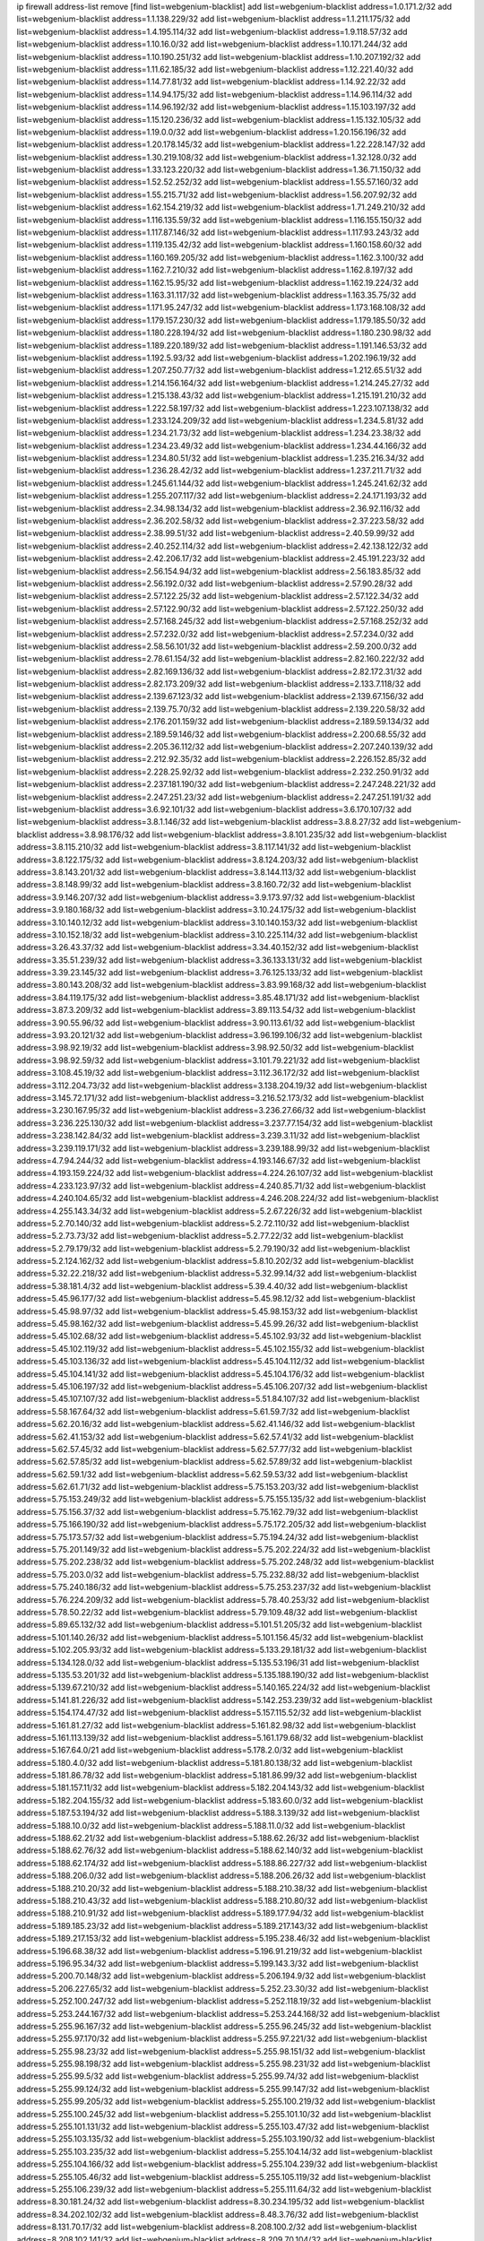 ip firewall address-list
remove [find list=webgenium-blacklist]
add list=webgenium-blacklist address=1.0.171.2/32
add list=webgenium-blacklist address=1.1.138.229/32
add list=webgenium-blacklist address=1.1.211.175/32
add list=webgenium-blacklist address=1.4.195.114/32
add list=webgenium-blacklist address=1.9.118.57/32
add list=webgenium-blacklist address=1.10.16.0/32
add list=webgenium-blacklist address=1.10.171.244/32
add list=webgenium-blacklist address=1.10.190.251/32
add list=webgenium-blacklist address=1.10.207.192/32
add list=webgenium-blacklist address=1.11.62.185/32
add list=webgenium-blacklist address=1.12.221.40/32
add list=webgenium-blacklist address=1.14.77.81/32
add list=webgenium-blacklist address=1.14.92.22/32
add list=webgenium-blacklist address=1.14.94.175/32
add list=webgenium-blacklist address=1.14.96.114/32
add list=webgenium-blacklist address=1.14.96.192/32
add list=webgenium-blacklist address=1.15.103.197/32
add list=webgenium-blacklist address=1.15.120.236/32
add list=webgenium-blacklist address=1.15.132.105/32
add list=webgenium-blacklist address=1.19.0.0/32
add list=webgenium-blacklist address=1.20.156.196/32
add list=webgenium-blacklist address=1.20.178.145/32
add list=webgenium-blacklist address=1.22.228.147/32
add list=webgenium-blacklist address=1.30.219.108/32
add list=webgenium-blacklist address=1.32.128.0/32
add list=webgenium-blacklist address=1.33.123.220/32
add list=webgenium-blacklist address=1.36.71.150/32
add list=webgenium-blacklist address=1.52.52.252/32
add list=webgenium-blacklist address=1.55.57.160/32
add list=webgenium-blacklist address=1.55.215.71/32
add list=webgenium-blacklist address=1.56.207.92/32
add list=webgenium-blacklist address=1.62.154.219/32
add list=webgenium-blacklist address=1.71.249.210/32
add list=webgenium-blacklist address=1.116.135.59/32
add list=webgenium-blacklist address=1.116.155.150/32
add list=webgenium-blacklist address=1.117.87.146/32
add list=webgenium-blacklist address=1.117.93.243/32
add list=webgenium-blacklist address=1.119.135.42/32
add list=webgenium-blacklist address=1.160.158.60/32
add list=webgenium-blacklist address=1.160.169.205/32
add list=webgenium-blacklist address=1.162.3.100/32
add list=webgenium-blacklist address=1.162.7.210/32
add list=webgenium-blacklist address=1.162.8.197/32
add list=webgenium-blacklist address=1.162.15.95/32
add list=webgenium-blacklist address=1.162.19.224/32
add list=webgenium-blacklist address=1.163.31.117/32
add list=webgenium-blacklist address=1.163.35.75/32
add list=webgenium-blacklist address=1.171.95.247/32
add list=webgenium-blacklist address=1.173.168.108/32
add list=webgenium-blacklist address=1.179.157.230/32
add list=webgenium-blacklist address=1.179.185.50/32
add list=webgenium-blacklist address=1.180.228.194/32
add list=webgenium-blacklist address=1.180.230.98/32
add list=webgenium-blacklist address=1.189.220.189/32
add list=webgenium-blacklist address=1.191.146.53/32
add list=webgenium-blacklist address=1.192.5.93/32
add list=webgenium-blacklist address=1.202.196.19/32
add list=webgenium-blacklist address=1.207.250.77/32
add list=webgenium-blacklist address=1.212.65.51/32
add list=webgenium-blacklist address=1.214.156.164/32
add list=webgenium-blacklist address=1.214.245.27/32
add list=webgenium-blacklist address=1.215.138.43/32
add list=webgenium-blacklist address=1.215.191.210/32
add list=webgenium-blacklist address=1.222.58.197/32
add list=webgenium-blacklist address=1.223.107.138/32
add list=webgenium-blacklist address=1.233.124.209/32
add list=webgenium-blacklist address=1.234.5.81/32
add list=webgenium-blacklist address=1.234.21.73/32
add list=webgenium-blacklist address=1.234.23.38/32
add list=webgenium-blacklist address=1.234.23.49/32
add list=webgenium-blacklist address=1.234.44.166/32
add list=webgenium-blacklist address=1.234.80.51/32
add list=webgenium-blacklist address=1.235.216.34/32
add list=webgenium-blacklist address=1.236.28.42/32
add list=webgenium-blacklist address=1.237.211.71/32
add list=webgenium-blacklist address=1.245.61.144/32
add list=webgenium-blacklist address=1.245.241.62/32
add list=webgenium-blacklist address=1.255.207.117/32
add list=webgenium-blacklist address=2.24.171.193/32
add list=webgenium-blacklist address=2.34.98.134/32
add list=webgenium-blacklist address=2.36.92.116/32
add list=webgenium-blacklist address=2.36.202.58/32
add list=webgenium-blacklist address=2.37.223.58/32
add list=webgenium-blacklist address=2.38.99.51/32
add list=webgenium-blacklist address=2.40.59.99/32
add list=webgenium-blacklist address=2.40.252.114/32
add list=webgenium-blacklist address=2.42.138.122/32
add list=webgenium-blacklist address=2.42.206.17/32
add list=webgenium-blacklist address=2.45.191.223/32
add list=webgenium-blacklist address=2.56.154.94/32
add list=webgenium-blacklist address=2.56.183.85/32
add list=webgenium-blacklist address=2.56.192.0/32
add list=webgenium-blacklist address=2.57.90.28/32
add list=webgenium-blacklist address=2.57.122.25/32
add list=webgenium-blacklist address=2.57.122.34/32
add list=webgenium-blacklist address=2.57.122.90/32
add list=webgenium-blacklist address=2.57.122.250/32
add list=webgenium-blacklist address=2.57.168.245/32
add list=webgenium-blacklist address=2.57.168.252/32
add list=webgenium-blacklist address=2.57.232.0/32
add list=webgenium-blacklist address=2.57.234.0/32
add list=webgenium-blacklist address=2.58.56.101/32
add list=webgenium-blacklist address=2.59.200.0/32
add list=webgenium-blacklist address=2.78.61.154/32
add list=webgenium-blacklist address=2.82.160.222/32
add list=webgenium-blacklist address=2.82.169.136/32
add list=webgenium-blacklist address=2.82.172.31/32
add list=webgenium-blacklist address=2.82.173.209/32
add list=webgenium-blacklist address=2.133.7.118/32
add list=webgenium-blacklist address=2.139.67.123/32
add list=webgenium-blacklist address=2.139.67.156/32
add list=webgenium-blacklist address=2.139.75.70/32
add list=webgenium-blacklist address=2.139.220.58/32
add list=webgenium-blacklist address=2.176.201.159/32
add list=webgenium-blacklist address=2.189.59.134/32
add list=webgenium-blacklist address=2.189.59.146/32
add list=webgenium-blacklist address=2.200.68.55/32
add list=webgenium-blacklist address=2.205.36.112/32
add list=webgenium-blacklist address=2.207.240.139/32
add list=webgenium-blacklist address=2.212.92.35/32
add list=webgenium-blacklist address=2.226.152.85/32
add list=webgenium-blacklist address=2.228.25.92/32
add list=webgenium-blacklist address=2.232.250.91/32
add list=webgenium-blacklist address=2.237.181.190/32
add list=webgenium-blacklist address=2.247.248.221/32
add list=webgenium-blacklist address=2.247.251.23/32
add list=webgenium-blacklist address=2.247.251.191/32
add list=webgenium-blacklist address=3.6.92.101/32
add list=webgenium-blacklist address=3.6.170.107/32
add list=webgenium-blacklist address=3.8.1.146/32
add list=webgenium-blacklist address=3.8.8.27/32
add list=webgenium-blacklist address=3.8.98.176/32
add list=webgenium-blacklist address=3.8.101.235/32
add list=webgenium-blacklist address=3.8.115.210/32
add list=webgenium-blacklist address=3.8.117.141/32
add list=webgenium-blacklist address=3.8.122.175/32
add list=webgenium-blacklist address=3.8.124.203/32
add list=webgenium-blacklist address=3.8.143.201/32
add list=webgenium-blacklist address=3.8.144.113/32
add list=webgenium-blacklist address=3.8.148.99/32
add list=webgenium-blacklist address=3.8.160.72/32
add list=webgenium-blacklist address=3.9.146.207/32
add list=webgenium-blacklist address=3.9.173.97/32
add list=webgenium-blacklist address=3.9.180.168/32
add list=webgenium-blacklist address=3.10.24.175/32
add list=webgenium-blacklist address=3.10.140.12/32
add list=webgenium-blacklist address=3.10.140.153/32
add list=webgenium-blacklist address=3.10.152.18/32
add list=webgenium-blacklist address=3.10.225.114/32
add list=webgenium-blacklist address=3.26.43.37/32
add list=webgenium-blacklist address=3.34.40.152/32
add list=webgenium-blacklist address=3.35.51.239/32
add list=webgenium-blacklist address=3.36.133.131/32
add list=webgenium-blacklist address=3.39.23.145/32
add list=webgenium-blacklist address=3.76.125.133/32
add list=webgenium-blacklist address=3.80.143.208/32
add list=webgenium-blacklist address=3.83.99.168/32
add list=webgenium-blacklist address=3.84.119.175/32
add list=webgenium-blacklist address=3.85.48.171/32
add list=webgenium-blacklist address=3.87.3.209/32
add list=webgenium-blacklist address=3.89.113.54/32
add list=webgenium-blacklist address=3.90.55.96/32
add list=webgenium-blacklist address=3.90.113.61/32
add list=webgenium-blacklist address=3.93.20.121/32
add list=webgenium-blacklist address=3.96.199.106/32
add list=webgenium-blacklist address=3.98.92.19/32
add list=webgenium-blacklist address=3.98.92.50/32
add list=webgenium-blacklist address=3.98.92.59/32
add list=webgenium-blacklist address=3.101.79.221/32
add list=webgenium-blacklist address=3.108.45.19/32
add list=webgenium-blacklist address=3.112.36.172/32
add list=webgenium-blacklist address=3.112.204.73/32
add list=webgenium-blacklist address=3.138.204.19/32
add list=webgenium-blacklist address=3.145.72.171/32
add list=webgenium-blacklist address=3.216.52.173/32
add list=webgenium-blacklist address=3.230.167.95/32
add list=webgenium-blacklist address=3.236.27.66/32
add list=webgenium-blacklist address=3.236.225.130/32
add list=webgenium-blacklist address=3.237.77.154/32
add list=webgenium-blacklist address=3.238.142.84/32
add list=webgenium-blacklist address=3.239.3.11/32
add list=webgenium-blacklist address=3.239.119.171/32
add list=webgenium-blacklist address=3.239.188.99/32
add list=webgenium-blacklist address=4.7.94.244/32
add list=webgenium-blacklist address=4.193.146.67/32
add list=webgenium-blacklist address=4.193.159.224/32
add list=webgenium-blacklist address=4.224.26.107/32
add list=webgenium-blacklist address=4.233.123.97/32
add list=webgenium-blacklist address=4.240.85.71/32
add list=webgenium-blacklist address=4.240.104.65/32
add list=webgenium-blacklist address=4.246.208.224/32
add list=webgenium-blacklist address=4.255.143.34/32
add list=webgenium-blacklist address=5.2.67.226/32
add list=webgenium-blacklist address=5.2.70.140/32
add list=webgenium-blacklist address=5.2.72.110/32
add list=webgenium-blacklist address=5.2.73.73/32
add list=webgenium-blacklist address=5.2.77.22/32
add list=webgenium-blacklist address=5.2.79.179/32
add list=webgenium-blacklist address=5.2.79.190/32
add list=webgenium-blacklist address=5.2.124.162/32
add list=webgenium-blacklist address=5.8.10.202/32
add list=webgenium-blacklist address=5.32.22.218/32
add list=webgenium-blacklist address=5.32.99.14/32
add list=webgenium-blacklist address=5.38.181.4/32
add list=webgenium-blacklist address=5.39.4.40/32
add list=webgenium-blacklist address=5.45.96.177/32
add list=webgenium-blacklist address=5.45.98.12/32
add list=webgenium-blacklist address=5.45.98.97/32
add list=webgenium-blacklist address=5.45.98.153/32
add list=webgenium-blacklist address=5.45.98.162/32
add list=webgenium-blacklist address=5.45.99.26/32
add list=webgenium-blacklist address=5.45.102.68/32
add list=webgenium-blacklist address=5.45.102.93/32
add list=webgenium-blacklist address=5.45.102.119/32
add list=webgenium-blacklist address=5.45.102.155/32
add list=webgenium-blacklist address=5.45.103.136/32
add list=webgenium-blacklist address=5.45.104.112/32
add list=webgenium-blacklist address=5.45.104.141/32
add list=webgenium-blacklist address=5.45.104.176/32
add list=webgenium-blacklist address=5.45.106.197/32
add list=webgenium-blacklist address=5.45.106.207/32
add list=webgenium-blacklist address=5.45.107.107/32
add list=webgenium-blacklist address=5.51.84.107/32
add list=webgenium-blacklist address=5.58.167.64/32
add list=webgenium-blacklist address=5.61.59.7/32
add list=webgenium-blacklist address=5.62.20.16/32
add list=webgenium-blacklist address=5.62.41.146/32
add list=webgenium-blacklist address=5.62.41.153/32
add list=webgenium-blacklist address=5.62.57.41/32
add list=webgenium-blacklist address=5.62.57.45/32
add list=webgenium-blacklist address=5.62.57.77/32
add list=webgenium-blacklist address=5.62.57.85/32
add list=webgenium-blacklist address=5.62.57.89/32
add list=webgenium-blacklist address=5.62.59.1/32
add list=webgenium-blacklist address=5.62.59.53/32
add list=webgenium-blacklist address=5.62.61.71/32
add list=webgenium-blacklist address=5.75.153.203/32
add list=webgenium-blacklist address=5.75.153.249/32
add list=webgenium-blacklist address=5.75.155.135/32
add list=webgenium-blacklist address=5.75.156.37/32
add list=webgenium-blacklist address=5.75.162.79/32
add list=webgenium-blacklist address=5.75.166.190/32
add list=webgenium-blacklist address=5.75.172.205/32
add list=webgenium-blacklist address=5.75.173.57/32
add list=webgenium-blacklist address=5.75.194.24/32
add list=webgenium-blacklist address=5.75.201.149/32
add list=webgenium-blacklist address=5.75.202.224/32
add list=webgenium-blacklist address=5.75.202.238/32
add list=webgenium-blacklist address=5.75.202.248/32
add list=webgenium-blacklist address=5.75.203.0/32
add list=webgenium-blacklist address=5.75.232.88/32
add list=webgenium-blacklist address=5.75.240.186/32
add list=webgenium-blacklist address=5.75.253.237/32
add list=webgenium-blacklist address=5.76.224.209/32
add list=webgenium-blacklist address=5.78.40.253/32
add list=webgenium-blacklist address=5.78.50.22/32
add list=webgenium-blacklist address=5.79.109.48/32
add list=webgenium-blacklist address=5.89.65.132/32
add list=webgenium-blacklist address=5.101.51.205/32
add list=webgenium-blacklist address=5.101.140.26/32
add list=webgenium-blacklist address=5.101.156.45/32
add list=webgenium-blacklist address=5.102.205.93/32
add list=webgenium-blacklist address=5.133.29.181/32
add list=webgenium-blacklist address=5.134.128.0/32
add list=webgenium-blacklist address=5.135.53.196/31
add list=webgenium-blacklist address=5.135.53.201/32
add list=webgenium-blacklist address=5.135.188.190/32
add list=webgenium-blacklist address=5.139.67.210/32
add list=webgenium-blacklist address=5.140.165.224/32
add list=webgenium-blacklist address=5.141.81.226/32
add list=webgenium-blacklist address=5.142.253.239/32
add list=webgenium-blacklist address=5.154.174.47/32
add list=webgenium-blacklist address=5.157.115.52/32
add list=webgenium-blacklist address=5.161.81.27/32
add list=webgenium-blacklist address=5.161.82.98/32
add list=webgenium-blacklist address=5.161.113.139/32
add list=webgenium-blacklist address=5.161.179.68/32
add list=webgenium-blacklist address=5.167.64.0/21
add list=webgenium-blacklist address=5.178.2.0/32
add list=webgenium-blacklist address=5.180.4.0/32
add list=webgenium-blacklist address=5.181.80.138/32
add list=webgenium-blacklist address=5.181.86.78/32
add list=webgenium-blacklist address=5.181.86.99/32
add list=webgenium-blacklist address=5.181.157.11/32
add list=webgenium-blacklist address=5.182.204.143/32
add list=webgenium-blacklist address=5.182.204.155/32
add list=webgenium-blacklist address=5.183.60.0/32
add list=webgenium-blacklist address=5.187.53.194/32
add list=webgenium-blacklist address=5.188.3.139/32
add list=webgenium-blacklist address=5.188.10.0/32
add list=webgenium-blacklist address=5.188.11.0/32
add list=webgenium-blacklist address=5.188.62.21/32
add list=webgenium-blacklist address=5.188.62.26/32
add list=webgenium-blacklist address=5.188.62.76/32
add list=webgenium-blacklist address=5.188.62.140/32
add list=webgenium-blacklist address=5.188.62.174/32
add list=webgenium-blacklist address=5.188.86.227/32
add list=webgenium-blacklist address=5.188.206.0/32
add list=webgenium-blacklist address=5.188.206.26/32
add list=webgenium-blacklist address=5.188.210.20/32
add list=webgenium-blacklist address=5.188.210.38/32
add list=webgenium-blacklist address=5.188.210.43/32
add list=webgenium-blacklist address=5.188.210.80/32
add list=webgenium-blacklist address=5.188.210.91/32
add list=webgenium-blacklist address=5.189.177.94/32
add list=webgenium-blacklist address=5.189.185.23/32
add list=webgenium-blacklist address=5.189.217.143/32
add list=webgenium-blacklist address=5.189.217.153/32
add list=webgenium-blacklist address=5.195.238.46/32
add list=webgenium-blacklist address=5.196.68.38/32
add list=webgenium-blacklist address=5.196.91.219/32
add list=webgenium-blacklist address=5.196.95.34/32
add list=webgenium-blacklist address=5.199.143.3/32
add list=webgenium-blacklist address=5.200.70.148/32
add list=webgenium-blacklist address=5.206.194.9/32
add list=webgenium-blacklist address=5.206.227.65/32
add list=webgenium-blacklist address=5.252.23.30/32
add list=webgenium-blacklist address=5.252.100.247/32
add list=webgenium-blacklist address=5.252.118.19/32
add list=webgenium-blacklist address=5.253.244.167/32
add list=webgenium-blacklist address=5.253.244.168/32
add list=webgenium-blacklist address=5.255.96.167/32
add list=webgenium-blacklist address=5.255.96.245/32
add list=webgenium-blacklist address=5.255.97.170/32
add list=webgenium-blacklist address=5.255.97.221/32
add list=webgenium-blacklist address=5.255.98.23/32
add list=webgenium-blacklist address=5.255.98.151/32
add list=webgenium-blacklist address=5.255.98.198/32
add list=webgenium-blacklist address=5.255.98.231/32
add list=webgenium-blacklist address=5.255.99.5/32
add list=webgenium-blacklist address=5.255.99.74/32
add list=webgenium-blacklist address=5.255.99.124/32
add list=webgenium-blacklist address=5.255.99.147/32
add list=webgenium-blacklist address=5.255.99.205/32
add list=webgenium-blacklist address=5.255.100.219/32
add list=webgenium-blacklist address=5.255.100.245/32
add list=webgenium-blacklist address=5.255.101.10/32
add list=webgenium-blacklist address=5.255.101.131/32
add list=webgenium-blacklist address=5.255.103.47/32
add list=webgenium-blacklist address=5.255.103.135/32
add list=webgenium-blacklist address=5.255.103.190/32
add list=webgenium-blacklist address=5.255.103.235/32
add list=webgenium-blacklist address=5.255.104.14/32
add list=webgenium-blacklist address=5.255.104.166/32
add list=webgenium-blacklist address=5.255.104.239/32
add list=webgenium-blacklist address=5.255.105.46/32
add list=webgenium-blacklist address=5.255.105.119/32
add list=webgenium-blacklist address=5.255.106.239/32
add list=webgenium-blacklist address=5.255.111.64/32
add list=webgenium-blacklist address=8.30.181.24/32
add list=webgenium-blacklist address=8.30.234.195/32
add list=webgenium-blacklist address=8.34.202.102/32
add list=webgenium-blacklist address=8.48.3.76/32
add list=webgenium-blacklist address=8.131.70.17/32
add list=webgenium-blacklist address=8.208.100.2/32
add list=webgenium-blacklist address=8.208.102.141/32
add list=webgenium-blacklist address=8.209.70.104/32
add list=webgenium-blacklist address=8.209.78.232/32
add list=webgenium-blacklist address=8.209.112.49/32
add list=webgenium-blacklist address=8.209.213.250/32
add list=webgenium-blacklist address=8.209.240.26/32
add list=webgenium-blacklist address=8.210.131.212/32
add list=webgenium-blacklist address=8.210.156.13/32
add list=webgenium-blacklist address=8.210.174.93/32
add list=webgenium-blacklist address=8.211.164.166/32
add list=webgenium-blacklist address=8.212.128.210/32
add list=webgenium-blacklist address=8.212.155.163/32
add list=webgenium-blacklist address=8.212.155.254/32
add list=webgenium-blacklist address=8.212.156.60/32
add list=webgenium-blacklist address=8.213.17.47/32
add list=webgenium-blacklist address=8.213.18.140/32
add list=webgenium-blacklist address=8.213.24.70/32
add list=webgenium-blacklist address=8.213.24.81/32
add list=webgenium-blacklist address=8.213.25.137/32
add list=webgenium-blacklist address=8.213.129.130/32
add list=webgenium-blacklist address=8.213.197.49/32
add list=webgenium-blacklist address=8.213.197.220/32
add list=webgenium-blacklist address=8.213.199.230/32
add list=webgenium-blacklist address=8.214.4.178/32
add list=webgenium-blacklist address=8.214.9.188/32
add list=webgenium-blacklist address=8.214.16.209/32
add list=webgenium-blacklist address=8.214.17.99/32
add list=webgenium-blacklist address=8.214.18.85/32
add list=webgenium-blacklist address=8.214.115.239/32
add list=webgenium-blacklist address=8.215.29.9/32
add list=webgenium-blacklist address=8.215.33.85/32
add list=webgenium-blacklist address=8.215.35.237/32
add list=webgenium-blacklist address=8.215.45.250/32
add list=webgenium-blacklist address=8.215.47.39/32
add list=webgenium-blacklist address=8.215.65.177/32
add list=webgenium-blacklist address=8.215.65.225/32
add list=webgenium-blacklist address=8.215.69.58/32
add list=webgenium-blacklist address=8.215.71.59/32
add list=webgenium-blacklist address=8.215.76.115/32
add list=webgenium-blacklist address=8.218.39.137/32
add list=webgenium-blacklist address=8.218.95.126/32
add list=webgenium-blacklist address=8.218.143.243/32
add list=webgenium-blacklist address=8.219.4.195/32
add list=webgenium-blacklist address=8.219.12.82/32
add list=webgenium-blacklist address=8.219.12.185/32
add list=webgenium-blacklist address=8.219.40.77/32
add list=webgenium-blacklist address=8.219.43.187/32
add list=webgenium-blacklist address=8.219.49.193/32
add list=webgenium-blacklist address=8.219.52.145/32
add list=webgenium-blacklist address=8.219.56.206/32
add list=webgenium-blacklist address=8.219.60.77/32
add list=webgenium-blacklist address=8.219.61.16/32
add list=webgenium-blacklist address=8.219.62.242/32
add list=webgenium-blacklist address=8.219.65.51/32
add list=webgenium-blacklist address=8.219.70.171/32
add list=webgenium-blacklist address=8.219.75.73/32
add list=webgenium-blacklist address=8.219.75.121/32
add list=webgenium-blacklist address=8.219.76.192/32
add list=webgenium-blacklist address=8.219.81.56/32
add list=webgenium-blacklist address=8.219.82.223/32
add list=webgenium-blacklist address=8.219.84.150/32
add list=webgenium-blacklist address=8.219.88.49/32
add list=webgenium-blacklist address=8.219.89.241/32
add list=webgenium-blacklist address=8.219.90.106/32
add list=webgenium-blacklist address=8.219.95.140/32
add list=webgenium-blacklist address=8.219.99.251/32
add list=webgenium-blacklist address=8.219.100.121/32
add list=webgenium-blacklist address=8.219.108.182/32
add list=webgenium-blacklist address=8.219.116.165/32
add list=webgenium-blacklist address=8.219.116.224/32
add list=webgenium-blacklist address=8.219.117.248/32
add list=webgenium-blacklist address=8.219.151.229/32
add list=webgenium-blacklist address=8.219.152.101/32
add list=webgenium-blacklist address=8.219.153.245/32
add list=webgenium-blacklist address=8.219.154.129/32
add list=webgenium-blacklist address=8.219.155.112/32
add list=webgenium-blacklist address=8.219.161.70/32
add list=webgenium-blacklist address=8.219.166.145/32
add list=webgenium-blacklist address=8.219.167.175/32
add list=webgenium-blacklist address=8.219.180.199/32
add list=webgenium-blacklist address=8.219.195.30/32
add list=webgenium-blacklist address=8.219.200.84/32
add list=webgenium-blacklist address=8.219.201.138/32
add list=webgenium-blacklist address=8.219.202.109/32
add list=webgenium-blacklist address=8.219.205.238/32
add list=webgenium-blacklist address=8.219.209.242/32
add list=webgenium-blacklist address=8.219.210.243/32
add list=webgenium-blacklist address=8.219.213.210/32
add list=webgenium-blacklist address=8.219.214.222/32
add list=webgenium-blacklist address=8.219.216.142/32
add list=webgenium-blacklist address=8.219.217.119/32
add list=webgenium-blacklist address=8.219.221.229/32
add list=webgenium-blacklist address=8.219.223.204/32
add list=webgenium-blacklist address=8.219.234.194/32
add list=webgenium-blacklist address=8.219.238.33/32
add list=webgenium-blacklist address=8.219.246.125/32
add list=webgenium-blacklist address=8.219.249.9/32
add list=webgenium-blacklist address=8.219.249.48/32
add list=webgenium-blacklist address=8.219.252.97/32
add list=webgenium-blacklist address=8.219.252.229/32
add list=webgenium-blacklist address=8.219.253.221/32
add list=webgenium-blacklist address=8.222.128.67/32
add list=webgenium-blacklist address=8.222.128.121/32
add list=webgenium-blacklist address=8.222.144.33/32
add list=webgenium-blacklist address=8.222.144.171/32
add list=webgenium-blacklist address=8.222.146.166/32
add list=webgenium-blacklist address=8.222.147.128/32
add list=webgenium-blacklist address=8.243.97.218/32
add list=webgenium-blacklist address=12.6.69.157/32
add list=webgenium-blacklist address=12.29.205.28/32
add list=webgenium-blacklist address=12.53.178.254/32
add list=webgenium-blacklist address=12.89.61.82/32
add list=webgenium-blacklist address=12.171.207.202/32
add list=webgenium-blacklist address=12.188.54.30/32
add list=webgenium-blacklist address=12.191.116.182/32
add list=webgenium-blacklist address=12.226.153.45/32
add list=webgenium-blacklist address=12.248.16.254/32
add list=webgenium-blacklist address=12.249.3.186/32
add list=webgenium-blacklist address=12.251.130.22/32
add list=webgenium-blacklist address=13.40.4.18/32
add list=webgenium-blacklist address=13.40.7.160/32
add list=webgenium-blacklist address=13.40.9.212/32
add list=webgenium-blacklist address=13.40.28.167/32
add list=webgenium-blacklist address=13.40.45.227/32
add list=webgenium-blacklist address=13.40.66.116/32
add list=webgenium-blacklist address=13.40.73.177/32
add list=webgenium-blacklist address=13.40.84.5/32
add list=webgenium-blacklist address=13.40.95.245/32
add list=webgenium-blacklist address=13.40.100.6/32
add list=webgenium-blacklist address=13.40.126.222/32
add list=webgenium-blacklist address=13.40.148.225/32
add list=webgenium-blacklist address=13.40.151.168/32
add list=webgenium-blacklist address=13.42.98.215/32
add list=webgenium-blacklist address=13.56.231.81/32
add list=webgenium-blacklist address=13.65.16.18/32
add list=webgenium-blacklist address=13.66.131.233/32
add list=webgenium-blacklist address=13.67.144.20/32
add list=webgenium-blacklist address=13.67.168.38/32
add list=webgenium-blacklist address=13.67.174.97/32
add list=webgenium-blacklist address=13.67.192.130/32
add list=webgenium-blacklist address=13.67.193.93/32
add list=webgenium-blacklist address=13.67.198.185/32
add list=webgenium-blacklist address=13.67.221.136/32
add list=webgenium-blacklist address=13.68.189.248/32
add list=webgenium-blacklist address=13.69.127.13/32
add list=webgenium-blacklist address=13.69.247.21/32
add list=webgenium-blacklist address=13.70.39.68/32
add list=webgenium-blacklist address=13.71.46.226/32
add list=webgenium-blacklist address=13.71.67.19/32
add list=webgenium-blacklist address=13.72.86.172/32
add list=webgenium-blacklist address=13.74.46.65/32
add list=webgenium-blacklist address=13.76.6.58/32
add list=webgenium-blacklist address=13.76.162.49/32
add list=webgenium-blacklist address=13.76.164.123/32
add list=webgenium-blacklist address=13.77.174.169/32
add list=webgenium-blacklist address=13.80.7.122/32
add list=webgenium-blacklist address=13.81.240.106/32
add list=webgenium-blacklist address=13.82.51.214/32
add list=webgenium-blacklist address=13.85.27.244/32
add list=webgenium-blacklist address=13.87.204.143/32
add list=webgenium-blacklist address=13.89.34.183/32
add list=webgenium-blacklist address=13.89.72.202/32
add list=webgenium-blacklist address=13.89.204.138/32
add list=webgenium-blacklist address=13.89.205.78/32
add list=webgenium-blacklist address=13.89.205.108/32
add list=webgenium-blacklist address=13.89.219.246/32
add list=webgenium-blacklist address=13.89.221.235/32
add list=webgenium-blacklist address=13.89.228.227/32
add list=webgenium-blacklist address=13.89.229.164/32
add list=webgenium-blacklist address=13.90.102.70/32
add list=webgenium-blacklist address=13.92.232.23/32
add list=webgenium-blacklist address=13.93.75.74/32
add list=webgenium-blacklist address=13.94.100.51/32
add list=webgenium-blacklist address=13.95.120.173/32
add list=webgenium-blacklist address=13.112.73.195/32
add list=webgenium-blacklist address=13.115.106.254/32
add list=webgenium-blacklist address=13.125.158.130/32
add list=webgenium-blacklist address=13.126.1.86/32
add list=webgenium-blacklist address=13.212.24.104/32
add list=webgenium-blacklist address=13.215.158.238/32
add list=webgenium-blacklist address=13.231.59.28/32
add list=webgenium-blacklist address=13.232.48.49/32
add list=webgenium-blacklist address=13.232.230.62/32
add list=webgenium-blacklist address=13.233.89.186/32
add list=webgenium-blacklist address=13.233.252.11/32
add list=webgenium-blacklist address=13.234.29.4/32
add list=webgenium-blacklist address=13.234.56.70/32
add list=webgenium-blacklist address=13.236.181.76/32
add list=webgenium-blacklist address=14.3.3.119/32
add list=webgenium-blacklist address=14.4.219.108/32
add list=webgenium-blacklist address=14.5.12.34/32
add list=webgenium-blacklist address=14.18.116.10/32
add list=webgenium-blacklist address=14.21.36.14/32
add list=webgenium-blacklist address=14.29.175.111/32
add list=webgenium-blacklist address=14.29.191.18/32
add list=webgenium-blacklist address=14.29.200.186/32
add list=webgenium-blacklist address=14.29.205.104/32
add list=webgenium-blacklist address=14.29.211.161/32
add list=webgenium-blacklist address=14.29.215.243/32
add list=webgenium-blacklist address=14.29.229.15/32
add list=webgenium-blacklist address=14.29.233.79/32
add list=webgenium-blacklist address=14.29.240.133/32
add list=webgenium-blacklist address=14.29.240.185/32
add list=webgenium-blacklist address=14.29.245.99/32
add list=webgenium-blacklist address=14.29.247.201/32
add list=webgenium-blacklist address=14.32.245.238/32
add list=webgenium-blacklist address=14.35.205.182/32
add list=webgenium-blacklist address=14.36.206.235/32
add list=webgenium-blacklist address=14.39.23.47/32
add list=webgenium-blacklist address=14.39.41.39/32
add list=webgenium-blacklist address=14.49.158.79/32
add list=webgenium-blacklist address=14.51.14.47/32
add list=webgenium-blacklist address=14.54.22.11/32
add list=webgenium-blacklist address=14.55.57.135/32
add list=webgenium-blacklist address=14.63.160.204/32
add list=webgenium-blacklist address=14.63.162.98/32
add list=webgenium-blacklist address=14.63.203.207/32
add list=webgenium-blacklist address=14.63.212.60/32
add list=webgenium-blacklist address=14.97.93.66/32
add list=webgenium-blacklist address=14.97.218.174/32
add list=webgenium-blacklist address=14.99.4.82/32
add list=webgenium-blacklist address=14.99.176.210/32
add list=webgenium-blacklist address=14.99.252.205/32
add list=webgenium-blacklist address=14.102.74.99/32
add list=webgenium-blacklist address=14.102.114.10/32
add list=webgenium-blacklist address=14.102.154.66/32
add list=webgenium-blacklist address=14.116.150.240/32
add list=webgenium-blacklist address=14.116.155.143/32
add list=webgenium-blacklist address=14.116.156.134/32
add list=webgenium-blacklist address=14.116.156.162/32
add list=webgenium-blacklist address=14.116.186.236/32
add list=webgenium-blacklist address=14.116.199.176/32
add list=webgenium-blacklist address=14.116.206.92/32
add list=webgenium-blacklist address=14.116.206.243/32
add list=webgenium-blacklist address=14.116.219.104/32
add list=webgenium-blacklist address=14.116.220.93/32
add list=webgenium-blacklist address=14.116.222.132/32
add list=webgenium-blacklist address=14.116.255.152/32
add list=webgenium-blacklist address=14.139.55.226/32
add list=webgenium-blacklist address=14.139.58.155/32
add list=webgenium-blacklist address=14.139.242.251/32
add list=webgenium-blacklist address=14.141.53.211/32
add list=webgenium-blacklist address=14.142.150.122/32
add list=webgenium-blacklist address=14.160.24.21/32
add list=webgenium-blacklist address=14.161.27.163/32
add list=webgenium-blacklist address=14.161.47.218/32
add list=webgenium-blacklist address=14.161.50.120/32
add list=webgenium-blacklist address=14.170.154.13/32
add list=webgenium-blacklist address=14.177.139.208/32
add list=webgenium-blacklist address=14.177.239.168/32
add list=webgenium-blacklist address=14.177.247.66/32
add list=webgenium-blacklist address=14.204.154.76/32
add list=webgenium-blacklist address=14.207.164.26/32
add list=webgenium-blacklist address=14.215.44.31/32
add list=webgenium-blacklist address=14.215.45.79/32
add list=webgenium-blacklist address=14.215.46.116/32
add list=webgenium-blacklist address=14.224.160.150/32
add list=webgenium-blacklist address=14.224.169.32/32
add list=webgenium-blacklist address=14.225.19.18/32
add list=webgenium-blacklist address=14.225.217.243/32
add list=webgenium-blacklist address=14.225.255.7/32
add list=webgenium-blacklist address=14.225.255.28/32
add list=webgenium-blacklist address=14.226.46.37/32
add list=webgenium-blacklist address=14.232.53.232/32
add list=webgenium-blacklist address=14.232.163.52/32
add list=webgenium-blacklist address=14.232.243.150/31
add list=webgenium-blacklist address=14.233.223.24/32
add list=webgenium-blacklist address=14.240.133.240/32
add list=webgenium-blacklist address=14.254.143.49/32
add list=webgenium-blacklist address=15.152.47.113/32
add list=webgenium-blacklist address=15.185.146.50/32
add list=webgenium-blacklist address=15.204.129.252/32
add list=webgenium-blacklist address=15.204.177.80/32
add list=webgenium-blacklist address=15.204.209.194/32
add list=webgenium-blacklist address=15.207.251.193/32
add list=webgenium-blacklist address=15.235.18.56/32
add list=webgenium-blacklist address=15.235.82.37/32
add list=webgenium-blacklist address=15.235.91.155/32
add list=webgenium-blacklist address=15.235.97.24/32
add list=webgenium-blacklist address=15.235.140.144/32
add list=webgenium-blacklist address=15.235.141.21/32
add list=webgenium-blacklist address=15.235.146.31/32
add list=webgenium-blacklist address=15.235.188.143/32
add list=webgenium-blacklist address=15.235.200.217/32
add list=webgenium-blacklist address=15.235.202.85/32
add list=webgenium-blacklist address=15.235.202.240/32
add list=webgenium-blacklist address=15.235.203.14/32
add list=webgenium-blacklist address=18.60.44.150/32
add list=webgenium-blacklist address=18.116.14.243/32
add list=webgenium-blacklist address=18.119.104.93/32
add list=webgenium-blacklist address=18.119.130.86/32
add list=webgenium-blacklist address=18.130.26.99/32
add list=webgenium-blacklist address=18.130.75.238/32
add list=webgenium-blacklist address=18.130.109.88/32
add list=webgenium-blacklist address=18.130.227.46/32
add list=webgenium-blacklist address=18.130.235.118/32
add list=webgenium-blacklist address=18.130.239.184/32
add list=webgenium-blacklist address=18.130.243.50/32
add list=webgenium-blacklist address=18.132.105.143/32
add list=webgenium-blacklist address=18.132.194.251/32
add list=webgenium-blacklist address=18.133.77.53/32
add list=webgenium-blacklist address=18.133.156.87/32
add list=webgenium-blacklist address=18.133.238.247/32
add list=webgenium-blacklist address=18.134.226.5/32
add list=webgenium-blacklist address=18.134.243.20/32
add list=webgenium-blacklist address=18.135.98.231/32
add list=webgenium-blacklist address=18.135.100.103/32
add list=webgenium-blacklist address=18.142.120.133/32
add list=webgenium-blacklist address=18.143.52.251/32
add list=webgenium-blacklist address=18.163.125.34/32
add list=webgenium-blacklist address=18.169.162.17/32
add list=webgenium-blacklist address=18.170.28.95/32
add list=webgenium-blacklist address=18.170.31.55/32
add list=webgenium-blacklist address=18.170.37.25/32
add list=webgenium-blacklist address=18.170.86.199/32
add list=webgenium-blacklist address=18.170.226.206/32
add list=webgenium-blacklist address=18.170.227.176/32
add list=webgenium-blacklist address=18.178.203.238/32
add list=webgenium-blacklist address=18.179.20.9/32
add list=webgenium-blacklist address=18.180.169.196/32
add list=webgenium-blacklist address=18.207.204.10/32
add list=webgenium-blacklist address=18.208.159.62/32
add list=webgenium-blacklist address=18.208.180.92/32
add list=webgenium-blacklist address=18.223.143.172/32
add list=webgenium-blacklist address=18.234.210.166/32
add list=webgenium-blacklist address=20.0.243.12/32
add list=webgenium-blacklist address=20.5.160.223/32
add list=webgenium-blacklist address=20.9.58.103/32
add list=webgenium-blacklist address=20.14.192.202/32
add list=webgenium-blacklist address=20.19.160.30/32
add list=webgenium-blacklist address=20.19.183.23/32
add list=webgenium-blacklist address=20.19.183.110/32
add list=webgenium-blacklist address=20.19.251.240/32
add list=webgenium-blacklist address=20.24.38.76/32
add list=webgenium-blacklist address=20.24.44.29/32
add list=webgenium-blacklist address=20.24.95.254/32
add list=webgenium-blacklist address=20.25.38.254/32
add list=webgenium-blacklist address=20.25.118.85/32
add list=webgenium-blacklist address=20.26.228.203/32
add list=webgenium-blacklist address=20.26.237.152/32
add list=webgenium-blacklist address=20.36.182.53/32
add list=webgenium-blacklist address=20.39.214.220/32
add list=webgenium-blacklist address=20.39.214.223/32
add list=webgenium-blacklist address=20.40.73.192/32
add list=webgenium-blacklist address=20.40.81.0/32
add list=webgenium-blacklist address=20.46.48.18/32
add list=webgenium-blacklist address=20.49.2.187/32
add list=webgenium-blacklist address=20.52.115.173/32
add list=webgenium-blacklist address=20.54.73.159/32
add list=webgenium-blacklist address=20.57.113.125/32
add list=webgenium-blacklist address=20.61.112.208/32
add list=webgenium-blacklist address=20.63.104.200/32
add list=webgenium-blacklist address=20.68.171.210/32
add list=webgenium-blacklist address=20.70.152.170/32
add list=webgenium-blacklist address=20.71.80.251/32
add list=webgenium-blacklist address=20.74.238.71/32
add list=webgenium-blacklist address=20.77.252.145/32
add list=webgenium-blacklist address=20.77.254.83/32
add list=webgenium-blacklist address=20.83.31.114/32
add list=webgenium-blacklist address=20.83.232.209/32
add list=webgenium-blacklist address=20.83.254.105/32
add list=webgenium-blacklist address=20.84.90.26/32
add list=webgenium-blacklist address=20.87.21.241/32
add list=webgenium-blacklist address=20.89.48.208/32
add list=webgenium-blacklist address=20.90.119.185/32
add list=webgenium-blacklist address=20.92.162.191/32
add list=webgenium-blacklist address=20.94.73.37/32
add list=webgenium-blacklist address=20.100.184.212/32
add list=webgenium-blacklist address=20.101.101.40/32
add list=webgenium-blacklist address=20.101.108.165/32
add list=webgenium-blacklist address=20.102.57.59/32
add list=webgenium-blacklist address=20.102.78.174/32
add list=webgenium-blacklist address=20.104.91.36/32
add list=webgenium-blacklist address=20.104.146.255/32
add list=webgenium-blacklist address=20.106.97.141/32
add list=webgenium-blacklist address=20.106.97.197/32
add list=webgenium-blacklist address=20.106.201.7/32
add list=webgenium-blacklist address=20.109.41.235/32
add list=webgenium-blacklist address=20.115.48.151/32
add list=webgenium-blacklist address=20.115.64.118/32
add list=webgenium-blacklist address=20.119.249.229/32
add list=webgenium-blacklist address=20.120.14.84/32
add list=webgenium-blacklist address=20.120.91.35/32
add list=webgenium-blacklist address=20.121.113.183/32
add list=webgenium-blacklist address=20.122.7.237/32
add list=webgenium-blacklist address=20.124.10.59/32
add list=webgenium-blacklist address=20.126.126.43/32
add list=webgenium-blacklist address=20.127.146.117/32
add list=webgenium-blacklist address=20.141.77.82/32
add list=webgenium-blacklist address=20.163.208.188/32
add list=webgenium-blacklist address=20.166.78.57/32
add list=webgenium-blacklist address=20.171.42.127/32
add list=webgenium-blacklist address=20.172.184.17/32
add list=webgenium-blacklist address=20.188.59.201/32
add list=webgenium-blacklist address=20.190.192.238/32
add list=webgenium-blacklist address=20.193.148.6/31
add list=webgenium-blacklist address=20.194.39.67/32
add list=webgenium-blacklist address=20.194.60.135/32
add list=webgenium-blacklist address=20.194.105.28/32
add list=webgenium-blacklist address=20.196.7.248/32
add list=webgenium-blacklist address=20.196.196.177/32
add list=webgenium-blacklist address=20.196.217.13/32
add list=webgenium-blacklist address=20.197.3.90/32
add list=webgenium-blacklist address=20.198.66.189/32
add list=webgenium-blacklist address=20.198.123.108/32
add list=webgenium-blacklist address=20.198.178.75/32
add list=webgenium-blacklist address=20.198.226.97/32
add list=webgenium-blacklist address=20.203.77.141/32
add list=webgenium-blacklist address=20.203.138.3/32
add list=webgenium-blacklist address=20.204.31.125/32
add list=webgenium-blacklist address=20.204.44.247/32
add list=webgenium-blacklist address=20.204.97.11/32
add list=webgenium-blacklist address=20.205.9.176/32
add list=webgenium-blacklist address=20.205.97.129/32
add list=webgenium-blacklist address=20.210.89.133/32
add list=webgenium-blacklist address=20.212.109.250/32
add list=webgenium-blacklist address=20.213.20.116/32
add list=webgenium-blacklist address=20.216.171.53/32
add list=webgenium-blacklist address=20.216.176.92/32
add list=webgenium-blacklist address=20.216.186.168/32
add list=webgenium-blacklist address=20.219.137.171/32
add list=webgenium-blacklist address=20.219.154.70/32
add list=webgenium-blacklist address=20.219.190.236/32
add list=webgenium-blacklist address=20.223.60.103/32
add list=webgenium-blacklist address=20.226.24.189/32
add list=webgenium-blacklist address=20.226.74.99/32
add list=webgenium-blacklist address=20.228.105.17/32
add list=webgenium-blacklist address=20.228.150.123/32
add list=webgenium-blacklist address=20.228.182.192/32
add list=webgenium-blacklist address=20.228.192.73/32
add list=webgenium-blacklist address=20.229.13.167/32
add list=webgenium-blacklist address=20.230.57.223/32
add list=webgenium-blacklist address=20.230.177.106/32
add list=webgenium-blacklist address=20.231.47.8/32
add list=webgenium-blacklist address=20.231.71.73/32
add list=webgenium-blacklist address=20.231.86.97/32
add list=webgenium-blacklist address=20.231.97.12/32
add list=webgenium-blacklist address=20.232.30.249/32
add list=webgenium-blacklist address=20.232.175.215/32
add list=webgenium-blacklist address=20.235.121.96/32
add list=webgenium-blacklist address=20.236.62.37/32
add list=webgenium-blacklist address=20.238.62.92/32
add list=webgenium-blacklist address=20.239.53.166/32
add list=webgenium-blacklist address=20.240.53.211/32
add list=webgenium-blacklist address=20.240.241.5/32
add list=webgenium-blacklist address=20.241.228.180/32
add list=webgenium-blacklist address=20.243.244.54/32
add list=webgenium-blacklist address=20.244.26.249/32
add list=webgenium-blacklist address=20.244.27.0/32
add list=webgenium-blacklist address=20.244.27.80/32
add list=webgenium-blacklist address=20.246.42.27/32
add list=webgenium-blacklist address=20.247.125.169/32
add list=webgenium-blacklist address=20.255.58.135/32
add list=webgenium-blacklist address=20.255.60.194/32
add list=webgenium-blacklist address=20.255.161.154/32
add list=webgenium-blacklist address=23.25.61.202/32
add list=webgenium-blacklist address=23.28.77.86/32
add list=webgenium-blacklist address=23.30.195.98/32
add list=webgenium-blacklist address=23.83.71.52/32
add list=webgenium-blacklist address=23.88.51.98/32
add list=webgenium-blacklist address=23.88.110.165/32
add list=webgenium-blacklist address=23.90.160.140/31
add list=webgenium-blacklist address=23.90.160.146/32
add list=webgenium-blacklist address=23.90.160.149/32
add list=webgenium-blacklist address=23.90.237.229/32
add list=webgenium-blacklist address=23.94.0.113/32
add list=webgenium-blacklist address=23.94.43.69/32
add list=webgenium-blacklist address=23.94.56.185/32
add list=webgenium-blacklist address=23.94.61.87/32
add list=webgenium-blacklist address=23.94.194.115/32
add list=webgenium-blacklist address=23.94.201.247/32
add list=webgenium-blacklist address=23.94.216.203/32
add list=webgenium-blacklist address=23.94.217.206/32
add list=webgenium-blacklist address=23.94.237.202/32
add list=webgenium-blacklist address=23.95.44.105/32
add list=webgenium-blacklist address=23.95.68.112/32
add list=webgenium-blacklist address=23.95.90.184/32
add list=webgenium-blacklist address=23.95.115.90/32
add list=webgenium-blacklist address=23.95.164.237/32
add list=webgenium-blacklist address=23.95.166.48/32
add list=webgenium-blacklist address=23.95.189.183/32
add list=webgenium-blacklist address=23.95.213.134/32
add list=webgenium-blacklist address=23.96.83.144/32
add list=webgenium-blacklist address=23.97.156.12/32
add list=webgenium-blacklist address=23.97.205.210/32
add list=webgenium-blacklist address=23.97.229.237/32
add list=webgenium-blacklist address=23.101.72.99/32
add list=webgenium-blacklist address=23.105.194.45/32
add list=webgenium-blacklist address=23.105.194.93/32
add list=webgenium-blacklist address=23.105.201.79/32
add list=webgenium-blacklist address=23.105.203.131/32
add list=webgenium-blacklist address=23.105.210.124/32
add list=webgenium-blacklist address=23.105.217.33/32
add list=webgenium-blacklist address=23.105.220.164/32
add list=webgenium-blacklist address=23.123.122.169/32
add list=webgenium-blacklist address=23.123.122.170/32
add list=webgenium-blacklist address=23.128.248.10/31
add list=webgenium-blacklist address=23.128.248.12/30
add list=webgenium-blacklist address=23.128.248.16/28
add list=webgenium-blacklist address=23.128.248.32/32
add list=webgenium-blacklist address=23.128.248.34/31
add list=webgenium-blacklist address=23.128.248.201/32
add list=webgenium-blacklist address=23.128.248.202/31
add list=webgenium-blacklist address=23.128.248.204/30
add list=webgenium-blacklist address=23.128.248.208/30
add list=webgenium-blacklist address=23.128.248.212/31
add list=webgenium-blacklist address=23.128.248.214/32
add list=webgenium-blacklist address=23.129.64.130/31
add list=webgenium-blacklist address=23.129.64.132/30
add list=webgenium-blacklist address=23.129.64.136/29
add list=webgenium-blacklist address=23.129.64.144/30
add list=webgenium-blacklist address=23.129.64.148/31
add list=webgenium-blacklist address=23.129.64.210/31
add list=webgenium-blacklist address=23.129.64.212/30
add list=webgenium-blacklist address=23.129.64.216/29
add list=webgenium-blacklist address=23.129.64.224/30
add list=webgenium-blacklist address=23.129.64.228/31
add list=webgenium-blacklist address=23.129.64.250/32
add list=webgenium-blacklist address=23.137.249.8/32
add list=webgenium-blacklist address=23.137.249.112/32
add list=webgenium-blacklist address=23.137.249.143/32
add list=webgenium-blacklist address=23.137.249.150/32
add list=webgenium-blacklist address=23.137.249.240/32
add list=webgenium-blacklist address=23.137.250.30/32
add list=webgenium-blacklist address=23.137.250.188/32
add list=webgenium-blacklist address=23.137.251.61/32
add list=webgenium-blacklist address=23.140.96.107/32
add list=webgenium-blacklist address=23.142.200.225/32
add list=webgenium-blacklist address=23.147.226.174/32
add list=webgenium-blacklist address=23.152.225.2/31
add list=webgenium-blacklist address=23.152.225.4/30
add list=webgenium-blacklist address=23.152.225.8/31
add list=webgenium-blacklist address=23.154.177.2/31
add list=webgenium-blacklist address=23.154.177.4/30
add list=webgenium-blacklist address=23.154.177.8/29
add list=webgenium-blacklist address=23.154.177.16/29
add list=webgenium-blacklist address=23.154.177.24/31
add list=webgenium-blacklist address=23.175.32.11/32
add list=webgenium-blacklist address=23.224.98.194/32
add list=webgenium-blacklist address=23.224.102.179/32
add list=webgenium-blacklist address=23.224.102.207/32
add list=webgenium-blacklist address=23.224.102.222/32
add list=webgenium-blacklist address=23.224.121.72/32
add list=webgenium-blacklist address=23.224.143.78/32
add list=webgenium-blacklist address=23.225.191.123/32
add list=webgenium-blacklist address=23.239.14.52/32
add list=webgenium-blacklist address=23.243.240.107/32
add list=webgenium-blacklist address=23.244.87.32/32
add list=webgenium-blacklist address=24.0.168.235/32
add list=webgenium-blacklist address=24.31.25.11/32
add list=webgenium-blacklist address=24.52.57.133/32
add list=webgenium-blacklist address=24.61.40.148/32
add list=webgenium-blacklist address=24.62.135.19/32
add list=webgenium-blacklist address=24.62.202.133/32
add list=webgenium-blacklist address=24.69.190.84/32
add list=webgenium-blacklist address=24.70.34.220/32
add list=webgenium-blacklist address=24.92.177.65/32
add list=webgenium-blacklist address=24.94.7.176/32
add list=webgenium-blacklist address=24.97.202.21/32
add list=webgenium-blacklist address=24.115.186.46/32
add list=webgenium-blacklist address=24.116.119.220/32
add list=webgenium-blacklist address=24.117.9.5/32
add list=webgenium-blacklist address=24.121.1.155/32
add list=webgenium-blacklist address=24.125.255.44/32
add list=webgenium-blacklist address=24.126.183.143/32
add list=webgenium-blacklist address=24.128.201.33/32
add list=webgenium-blacklist address=24.135.243.3/32
add list=webgenium-blacklist address=24.137.16.0/32
add list=webgenium-blacklist address=24.140.80.218/32
add list=webgenium-blacklist address=24.142.8.183/32
add list=webgenium-blacklist address=24.143.43.231/32
add list=webgenium-blacklist address=24.143.121.93/32
add list=webgenium-blacklist address=24.143.127.197/32
add list=webgenium-blacklist address=24.143.127.200/31
add list=webgenium-blacklist address=24.143.127.202/32
add list=webgenium-blacklist address=24.152.36.28/32
add list=webgenium-blacklist address=24.158.162.6/32
add list=webgenium-blacklist address=24.160.136.169/32
add list=webgenium-blacklist address=24.168.67.146/32
add list=webgenium-blacklist address=24.170.208.0/32
add list=webgenium-blacklist address=24.173.203.83/32
add list=webgenium-blacklist address=24.187.253.67/32
add list=webgenium-blacklist address=24.199.88.35/32
add list=webgenium-blacklist address=24.199.92.233/32
add list=webgenium-blacklist address=24.199.94.27/32
add list=webgenium-blacklist address=24.199.96.82/32
add list=webgenium-blacklist address=24.199.99.92/32
add list=webgenium-blacklist address=24.199.104.139/32
add list=webgenium-blacklist address=24.199.104.140/31
add list=webgenium-blacklist address=24.199.112.38/32
add list=webgenium-blacklist address=24.199.121.190/32
add list=webgenium-blacklist address=24.214.198.152/32
add list=webgenium-blacklist address=24.214.247.74/32
add list=webgenium-blacklist address=24.216.215.67/32
add list=webgenium-blacklist address=24.229.157.191/32
add list=webgenium-blacklist address=24.230.167.108/32
add list=webgenium-blacklist address=24.233.0.0/32
add list=webgenium-blacklist address=24.236.0.0/32
add list=webgenium-blacklist address=24.236.159.254/32
add list=webgenium-blacklist address=24.240.94.77/32
add list=webgenium-blacklist address=24.248.175.197/32
add list=webgenium-blacklist address=27.1.253.142/32
add list=webgenium-blacklist address=27.15.82.86/32
add list=webgenium-blacklist address=27.34.30.44/32
add list=webgenium-blacklist address=27.34.50.107/32
add list=webgenium-blacklist address=27.34.50.206/32
add list=webgenium-blacklist address=27.50.54.52/32
add list=webgenium-blacklist address=27.54.184.10/32
add list=webgenium-blacklist address=27.54.190.155/32
add list=webgenium-blacklist address=27.71.25.144/32
add list=webgenium-blacklist address=27.71.27.79/32
add list=webgenium-blacklist address=27.71.207.190/32
add list=webgenium-blacklist address=27.71.231.21/32
add list=webgenium-blacklist address=27.71.232.95/32
add list=webgenium-blacklist address=27.71.238.138/32
add list=webgenium-blacklist address=27.71.238.208/32
add list=webgenium-blacklist address=27.72.41.165/32
add list=webgenium-blacklist address=27.72.41.166/32
add list=webgenium-blacklist address=27.72.41.169/32
add list=webgenium-blacklist address=27.72.45.157/32
add list=webgenium-blacklist address=27.72.46.25/32
add list=webgenium-blacklist address=27.72.46.90/32
add list=webgenium-blacklist address=27.72.46.112/32
add list=webgenium-blacklist address=27.72.47.150/32
add list=webgenium-blacklist address=27.72.47.194/32
add list=webgenium-blacklist address=27.72.47.201/32
add list=webgenium-blacklist address=27.72.81.194/32
add list=webgenium-blacklist address=27.72.102.77/32
add list=webgenium-blacklist address=27.72.126.8/32
add list=webgenium-blacklist address=27.72.146.191/32
add list=webgenium-blacklist address=27.72.149.169/32
add list=webgenium-blacklist address=27.72.155.98/32
add list=webgenium-blacklist address=27.72.155.100/32
add list=webgenium-blacklist address=27.72.155.116/32
add list=webgenium-blacklist address=27.72.155.170/32
add list=webgenium-blacklist address=27.72.155.252/32
add list=webgenium-blacklist address=27.74.240.14/32
add list=webgenium-blacklist address=27.98.249.9/32
add list=webgenium-blacklist address=27.99.9.141/32
add list=webgenium-blacklist address=27.100.25.116/32
add list=webgenium-blacklist address=27.112.32.0/32
add list=webgenium-blacklist address=27.112.78.12/32
add list=webgenium-blacklist address=27.112.78.28/32
add list=webgenium-blacklist address=27.112.78.168/32
add list=webgenium-blacklist address=27.112.79.217/32
add list=webgenium-blacklist address=27.115.44.94/32
add list=webgenium-blacklist address=27.115.50.114/32
add list=webgenium-blacklist address=27.115.97.106/32
add list=webgenium-blacklist address=27.115.124.70/32
add list=webgenium-blacklist address=27.118.22.221/32
add list=webgenium-blacklist address=27.120.172.40/32
add list=webgenium-blacklist address=27.124.24.178/32
add list=webgenium-blacklist address=27.124.32.138/32
add list=webgenium-blacklist address=27.125.155.111/32
add list=webgenium-blacklist address=27.126.160.0/32
add list=webgenium-blacklist address=27.131.36.170/32
add list=webgenium-blacklist address=27.146.0.0/32
add list=webgenium-blacklist address=27.147.128.82/32
add list=webgenium-blacklist address=27.147.139.186/32
add list=webgenium-blacklist address=27.147.145.186/32
add list=webgenium-blacklist address=27.147.148.254/32
add list=webgenium-blacklist address=27.147.149.166/32
add list=webgenium-blacklist address=27.147.157.237/32
add list=webgenium-blacklist address=27.147.180.66/32
add list=webgenium-blacklist address=27.147.180.94/32
add list=webgenium-blacklist address=27.147.180.98/32
add list=webgenium-blacklist address=27.147.180.122/32
add list=webgenium-blacklist address=27.147.180.126/32
add list=webgenium-blacklist address=27.147.180.134/32
add list=webgenium-blacklist address=27.147.180.178/32
add list=webgenium-blacklist address=27.147.180.206/32
add list=webgenium-blacklist address=27.147.180.210/32
add list=webgenium-blacklist address=27.147.180.234/32
add list=webgenium-blacklist address=27.147.181.2/32
add list=webgenium-blacklist address=27.147.181.10/32
add list=webgenium-blacklist address=27.147.181.18/32
add list=webgenium-blacklist address=27.147.181.62/32
add list=webgenium-blacklist address=27.147.181.70/32
add list=webgenium-blacklist address=27.147.181.74/32
add list=webgenium-blacklist address=27.147.181.90/32
add list=webgenium-blacklist address=27.147.181.106/32
add list=webgenium-blacklist address=27.147.181.114/32
add list=webgenium-blacklist address=27.147.181.134/32
add list=webgenium-blacklist address=27.147.181.150/32
add list=webgenium-blacklist address=27.147.181.170/32
add list=webgenium-blacklist address=27.147.181.186/32
add list=webgenium-blacklist address=27.147.181.222/32
add list=webgenium-blacklist address=27.147.181.234/32
add list=webgenium-blacklist address=27.147.188.2/32
add list=webgenium-blacklist address=27.147.188.50/32
add list=webgenium-blacklist address=27.147.188.54/32
add list=webgenium-blacklist address=27.147.188.58/32
add list=webgenium-blacklist address=27.147.188.126/32
add list=webgenium-blacklist address=27.147.188.170/32
add list=webgenium-blacklist address=27.147.188.178/32
add list=webgenium-blacklist address=27.147.188.186/32
add list=webgenium-blacklist address=27.147.188.190/32
add list=webgenium-blacklist address=27.147.195.218/32
add list=webgenium-blacklist address=27.147.232.162/32
add list=webgenium-blacklist address=27.147.232.218/32
add list=webgenium-blacklist address=27.147.232.222/32
add list=webgenium-blacklist address=27.150.173.9/32
add list=webgenium-blacklist address=27.156.3.84/32
add list=webgenium-blacklist address=27.157.128.233/32
add list=webgenium-blacklist address=27.157.159.162/32
add list=webgenium-blacklist address=27.185.2.92/32
add list=webgenium-blacklist address=27.188.166.208/32
add list=webgenium-blacklist address=27.223.201.133/32
add list=webgenium-blacklist address=27.226.203.139/32
add list=webgenium-blacklist address=27.254.41.5/32
add list=webgenium-blacklist address=27.254.46.67/32
add list=webgenium-blacklist address=27.254.47.59/32
add list=webgenium-blacklist address=27.254.137.144/32
add list=webgenium-blacklist address=27.254.149.199/32
add list=webgenium-blacklist address=27.254.159.123/32
add list=webgenium-blacklist address=27.254.163.228/32
add list=webgenium-blacklist address=27.255.75.198/32
add list=webgenium-blacklist address=31.0.163.15/32
add list=webgenium-blacklist address=31.0.242.133/32
add list=webgenium-blacklist address=31.6.5.229/32
add list=webgenium-blacklist address=31.6.8.237/32
add list=webgenium-blacklist address=31.6.9.177/32
add list=webgenium-blacklist address=31.6.18.133/32
add list=webgenium-blacklist address=31.6.19.112/32
add list=webgenium-blacklist address=31.6.21.27/32
add list=webgenium-blacklist address=31.6.41.14/32
add list=webgenium-blacklist address=31.6.41.143/32
add list=webgenium-blacklist address=31.6.49.88/32
add list=webgenium-blacklist address=31.6.58.94/32
add list=webgenium-blacklist address=31.6.60.61/32
add list=webgenium-blacklist address=31.6.60.144/32
add list=webgenium-blacklist address=31.10.151.17/32
add list=webgenium-blacklist address=31.11.36.163/32
add list=webgenium-blacklist address=31.14.65.0/32
add list=webgenium-blacklist address=31.14.75.26/32
add list=webgenium-blacklist address=31.14.75.33/32
add list=webgenium-blacklist address=31.14.75.36/32
add list=webgenium-blacklist address=31.15.196.240/32
add list=webgenium-blacklist address=31.22.7.58/32
add list=webgenium-blacklist address=31.22.199.14/32
add list=webgenium-blacklist address=31.24.148.37/32
add list=webgenium-blacklist address=31.24.200.23/32
add list=webgenium-blacklist address=31.28.31.107/32
add list=webgenium-blacklist address=31.31.196.42/32
add list=webgenium-blacklist address=31.31.201.142/32
add list=webgenium-blacklist address=31.32.208.250/32
add list=webgenium-blacklist address=31.39.214.106/32
add list=webgenium-blacklist address=31.39.234.242/32
add list=webgenium-blacklist address=31.41.244.0/32
add list=webgenium-blacklist address=31.41.244.124/32
add list=webgenium-blacklist address=31.45.16.3/32
add list=webgenium-blacklist address=31.46.16.122/32
add list=webgenium-blacklist address=31.133.0.182/32
add list=webgenium-blacklist address=31.145.89.10/32
add list=webgenium-blacklist address=31.145.142.206/32
add list=webgenium-blacklist address=31.148.246.59/32
add list=webgenium-blacklist address=31.154.185.118/32
add list=webgenium-blacklist address=31.155.183.15/32
add list=webgenium-blacklist address=31.171.154.166/32
add list=webgenium-blacklist address=31.172.80.137/32
add list=webgenium-blacklist address=31.173.139.178/32
add list=webgenium-blacklist address=31.173.230.98/32
add list=webgenium-blacklist address=31.184.198.71/32
add list=webgenium-blacklist address=31.186.48.216/32
add list=webgenium-blacklist address=31.186.54.199/32
add list=webgenium-blacklist address=31.208.209.189/32
add list=webgenium-blacklist address=31.209.49.18/32
add list=webgenium-blacklist address=31.209.232.40/32
add list=webgenium-blacklist address=31.210.20.0/32
add list=webgenium-blacklist address=31.210.39.187/32
add list=webgenium-blacklist address=31.214.175.82/32
add list=webgenium-blacklist address=31.215.229.228/32
add list=webgenium-blacklist address=31.220.15.64/32
add list=webgenium-blacklist address=31.220.17.100/32
add list=webgenium-blacklist address=31.220.50.99/32
add list=webgenium-blacklist address=31.220.58.224/32
add list=webgenium-blacklist address=32.212.128.24/32
add list=webgenium-blacklist address=34.29.61.53/32
add list=webgenium-blacklist address=34.64.76.187/32
add list=webgenium-blacklist address=34.64.215.4/32
add list=webgenium-blacklist address=34.64.218.102/32
add list=webgenium-blacklist address=34.67.37.98/32
add list=webgenium-blacklist address=34.68.38.190/32
add list=webgenium-blacklist address=34.68.149.134/32
add list=webgenium-blacklist address=34.69.39.31/32
add list=webgenium-blacklist address=34.69.148.77/32
add list=webgenium-blacklist address=34.70.38.122/32
add list=webgenium-blacklist address=34.70.203.215/32
add list=webgenium-blacklist address=34.71.71.142/32
add list=webgenium-blacklist address=34.71.111.169/32
add list=webgenium-blacklist address=34.72.56.198/32
add list=webgenium-blacklist address=34.75.26.147/32
add list=webgenium-blacklist address=34.76.96.55/32
add list=webgenium-blacklist address=34.78.6.216/32
add list=webgenium-blacklist address=34.78.185.36/32
add list=webgenium-blacklist address=34.80.102.160/32
add list=webgenium-blacklist address=34.80.217.216/32
add list=webgenium-blacklist address=34.81.69.1/32
add list=webgenium-blacklist address=34.81.125.152/32
add list=webgenium-blacklist address=34.83.141.217/32
add list=webgenium-blacklist address=34.84.242.91/32
add list=webgenium-blacklist address=34.87.10.54/32
add list=webgenium-blacklist address=34.87.69.193/32
add list=webgenium-blacklist address=34.87.94.148/32
add list=webgenium-blacklist address=34.89.123.20/32
add list=webgenium-blacklist address=34.89.184.150/32
add list=webgenium-blacklist address=34.90.192.117/32
add list=webgenium-blacklist address=34.91.0.68/32
add list=webgenium-blacklist address=34.92.18.55/32
add list=webgenium-blacklist address=34.92.176.182/32
add list=webgenium-blacklist address=34.92.211.177/32
add list=webgenium-blacklist address=34.93.204.90/32
add list=webgenium-blacklist address=34.93.223.12/32
add list=webgenium-blacklist address=34.95.230.246/32
add list=webgenium-blacklist address=34.96.143.131/32
add list=webgenium-blacklist address=34.96.172.192/32
add list=webgenium-blacklist address=34.100.164.223/32
add list=webgenium-blacklist address=34.100.239.202/32
add list=webgenium-blacklist address=34.100.249.182/32
add list=webgenium-blacklist address=34.101.45.226/32
add list=webgenium-blacklist address=34.101.117.83/32
add list=webgenium-blacklist address=34.101.130.42/32
add list=webgenium-blacklist address=34.101.150.10/32
add list=webgenium-blacklist address=34.101.240.144/32
add list=webgenium-blacklist address=34.102.37.148/32
add list=webgenium-blacklist address=34.106.11.255/32
add list=webgenium-blacklist address=34.121.53.102/32
add list=webgenium-blacklist address=34.122.221.254/32
add list=webgenium-blacklist address=34.123.226.20/32
add list=webgenium-blacklist address=34.123.234.91/32
add list=webgenium-blacklist address=34.124.235.42/32
add list=webgenium-blacklist address=34.126.71.110/32
add list=webgenium-blacklist address=34.126.78.62/32
add list=webgenium-blacklist address=34.126.95.98/32
add list=webgenium-blacklist address=34.128.76.85/32
add list=webgenium-blacklist address=34.128.95.192/32
add list=webgenium-blacklist address=34.132.47.136/32
add list=webgenium-blacklist address=34.135.13.250/32
add list=webgenium-blacklist address=34.136.100.165/32
add list=webgenium-blacklist address=34.140.65.171/32
add list=webgenium-blacklist address=34.142.82.98/32
add list=webgenium-blacklist address=34.143.243.10/32
add list=webgenium-blacklist address=34.146.216.165/32
add list=webgenium-blacklist address=34.148.17.205/32
add list=webgenium-blacklist address=34.148.60.238/32
add list=webgenium-blacklist address=34.148.165.31/32
add list=webgenium-blacklist address=34.151.215.28/32
add list=webgenium-blacklist address=34.176.190.99/32
add list=webgenium-blacklist address=34.207.29.214/32
add list=webgenium-blacklist address=34.207.193.24/32
add list=webgenium-blacklist address=34.214.40.183/32
add list=webgenium-blacklist address=34.238.194.58/32
add list=webgenium-blacklist address=34.239.164.119/32
add list=webgenium-blacklist address=34.240.110.84/32
add list=webgenium-blacklist address=35.77.90.35/32
add list=webgenium-blacklist address=35.77.224.123/32
add list=webgenium-blacklist address=35.85.42.77/32
add list=webgenium-blacklist address=35.86.215.22/32
add list=webgenium-blacklist address=35.88.40.91/32
add list=webgenium-blacklist address=35.88.80.89/32
add list=webgenium-blacklist address=35.89.186.128/32
add list=webgenium-blacklist address=35.154.55.154/32
add list=webgenium-blacklist address=35.164.169.127/32
add list=webgenium-blacklist address=35.175.212.56/32
add list=webgenium-blacklist address=35.176.17.149/32
add list=webgenium-blacklist address=35.176.54.28/32
add list=webgenium-blacklist address=35.176.81.218/32
add list=webgenium-blacklist address=35.176.189.222/32
add list=webgenium-blacklist address=35.176.191.105/32
add list=webgenium-blacklist address=35.176.209.88/32
add list=webgenium-blacklist address=35.177.58.42/32
add list=webgenium-blacklist address=35.177.69.210/32
add list=webgenium-blacklist address=35.177.108.111/32
add list=webgenium-blacklist address=35.177.111.239/32
add list=webgenium-blacklist address=35.177.123.44/32
add list=webgenium-blacklist address=35.177.155.100/32
add list=webgenium-blacklist address=35.177.155.247/32
add list=webgenium-blacklist address=35.177.188.124/32
add list=webgenium-blacklist address=35.178.74.53/32
add list=webgenium-blacklist address=35.178.84.86/32
add list=webgenium-blacklist address=35.178.92.135/32
add list=webgenium-blacklist address=35.178.116.20/32
add list=webgenium-blacklist address=35.178.184.144/32
add list=webgenium-blacklist address=35.178.213.55/32
add list=webgenium-blacklist address=35.178.239.240/32
add list=webgenium-blacklist address=35.179.93.136/32
add list=webgenium-blacklist address=35.184.167.157/32
add list=webgenium-blacklist address=35.185.76.79/32
add list=webgenium-blacklist address=35.186.145.141/32
add list=webgenium-blacklist address=35.187.58.136/32
add list=webgenium-blacklist address=35.188.53.245/32
add list=webgenium-blacklist address=35.193.197.89/32
add list=webgenium-blacklist address=35.194.124.45/32
add list=webgenium-blacklist address=35.194.233.240/32
add list=webgenium-blacklist address=35.198.18.45/32
add list=webgenium-blacklist address=35.199.73.100/32
add list=webgenium-blacklist address=35.199.95.142/32
add list=webgenium-blacklist address=35.199.97.42/32
add list=webgenium-blacklist address=35.200.141.182/32
add list=webgenium-blacklist address=35.201.147.126/32
add list=webgenium-blacklist address=35.201.224.83/32
add list=webgenium-blacklist address=35.202.200.207/32
add list=webgenium-blacklist address=35.203.31.62/32
add list=webgenium-blacklist address=35.207.98.222/32
add list=webgenium-blacklist address=35.209.160.244/32
add list=webgenium-blacklist address=35.214.60.105/32
add list=webgenium-blacklist address=35.216.130.245/32
add list=webgenium-blacklist address=35.219.62.194/32
add list=webgenium-blacklist address=35.219.73.232/32
add list=webgenium-blacklist address=35.221.82.156/32
add list=webgenium-blacklist address=35.222.117.243/32
add list=webgenium-blacklist address=35.223.246.35/32
add list=webgenium-blacklist address=35.224.2.98/32
add list=webgenium-blacklist address=35.225.94.95/32
add list=webgenium-blacklist address=35.225.121.7/32
add list=webgenium-blacklist address=35.226.64.200/32
add list=webgenium-blacklist address=35.228.65.40/32
add list=webgenium-blacklist address=35.232.95.70/32
add list=webgenium-blacklist address=35.233.62.116/32
add list=webgenium-blacklist address=35.233.164.145/32
add list=webgenium-blacklist address=35.233.207.131/32
add list=webgenium-blacklist address=35.234.63.166/32
add list=webgenium-blacklist address=35.236.41.108/32
add list=webgenium-blacklist address=35.237.87.112/32
add list=webgenium-blacklist address=35.237.244.47/32
add list=webgenium-blacklist address=35.240.204.250/32
add list=webgenium-blacklist address=35.244.25.124/32
add list=webgenium-blacklist address=35.247.220.198/32
add list=webgenium-blacklist address=35.247.240.126/32
add list=webgenium-blacklist address=36.0.8.0/32
add list=webgenium-blacklist address=36.7.85.8/32
add list=webgenium-blacklist address=36.7.114.75/32
add list=webgenium-blacklist address=36.7.137.109/32
add list=webgenium-blacklist address=36.7.149.205/32
add list=webgenium-blacklist address=36.7.184.56/32
add list=webgenium-blacklist address=36.26.36.10/32
add list=webgenium-blacklist address=36.26.63.158/32
add list=webgenium-blacklist address=36.26.226.214/32
add list=webgenium-blacklist address=36.33.0.149/32
add list=webgenium-blacklist address=36.33.43.195/32
add list=webgenium-blacklist address=36.33.43.197/32
add list=webgenium-blacklist address=36.33.240.167/32
add list=webgenium-blacklist address=36.33.240.173/32
add list=webgenium-blacklist address=36.35.24.100/32
add list=webgenium-blacklist address=36.35.24.102/32
add list=webgenium-blacklist address=36.37.48.0/32
add list=webgenium-blacklist address=36.37.87.156/32
add list=webgenium-blacklist address=36.37.154.73/32
add list=webgenium-blacklist address=36.37.210.197/32
add list=webgenium-blacklist address=36.48.70.158/32
add list=webgenium-blacklist address=36.52.245.243/32
add list=webgenium-blacklist address=36.56.102.84/32
add list=webgenium-blacklist address=36.66.16.233/32
add list=webgenium-blacklist address=36.66.151.17/32
add list=webgenium-blacklist address=36.66.188.183/32
add list=webgenium-blacklist address=36.66.195.234/32
add list=webgenium-blacklist address=36.67.93.126/32
add list=webgenium-blacklist address=36.67.197.52/32
add list=webgenium-blacklist address=36.68.64.96/32
add list=webgenium-blacklist address=36.68.154.103/32
add list=webgenium-blacklist address=36.69.243.234/32
add list=webgenium-blacklist address=36.74.42.95/32
add list=webgenium-blacklist address=36.74.43.115/32
add list=webgenium-blacklist address=36.80.48.9/32
add list=webgenium-blacklist address=36.82.20.87/32
add list=webgenium-blacklist address=36.85.108.80/32
add list=webgenium-blacklist address=36.88.47.50/32
add list=webgenium-blacklist address=36.89.167.178/32
add list=webgenium-blacklist address=36.90.14.164/32
add list=webgenium-blacklist address=36.90.14.235/32
add list=webgenium-blacklist address=36.90.42.115/32
add list=webgenium-blacklist address=36.90.167.45/32
add list=webgenium-blacklist address=36.90.173.44/32
add list=webgenium-blacklist address=36.90.229.101/32
add list=webgenium-blacklist address=36.91.38.31/32
add list=webgenium-blacklist address=36.91.100.149/32
add list=webgenium-blacklist address=36.91.119.221/32
add list=webgenium-blacklist address=36.91.152.162/32
add list=webgenium-blacklist address=36.91.166.34/32
add list=webgenium-blacklist address=36.92.104.229/32
add list=webgenium-blacklist address=36.92.107.123/32
add list=webgenium-blacklist address=36.92.107.125/32
add list=webgenium-blacklist address=36.93.32.191/32
add list=webgenium-blacklist address=36.93.126.12/32
add list=webgenium-blacklist address=36.93.138.212/32
add list=webgenium-blacklist address=36.93.138.236/32
add list=webgenium-blacklist address=36.93.142.204/32
add list=webgenium-blacklist address=36.94.95.210/32
add list=webgenium-blacklist address=36.95.227.2/32
add list=webgenium-blacklist address=36.96.44.86/32
add list=webgenium-blacklist address=36.99.152.194/32
add list=webgenium-blacklist address=36.103.240.241/32
add list=webgenium-blacklist address=36.110.42.149/32
add list=webgenium-blacklist address=36.110.228.254/32
add list=webgenium-blacklist address=36.112.171.51/32
add list=webgenium-blacklist address=36.116.0.0/32
add list=webgenium-blacklist address=36.119.0.0/32
add list=webgenium-blacklist address=36.134.121.55/32
add list=webgenium-blacklist address=36.137.157.218/32
add list=webgenium-blacklist address=36.138.69.70/32
add list=webgenium-blacklist address=36.138.74.124/32
add list=webgenium-blacklist address=36.150.45.167/32
add list=webgenium-blacklist address=36.150.60.24/32
add list=webgenium-blacklist address=36.153.0.227/32
add list=webgenium-blacklist address=36.153.118.90/32
add list=webgenium-blacklist address=36.154.10.222/32
add list=webgenium-blacklist address=36.154.110.46/32
add list=webgenium-blacklist address=36.154.237.94/32
add list=webgenium-blacklist address=36.156.124.45/32
add list=webgenium-blacklist address=36.156.145.28/32
add list=webgenium-blacklist address=36.156.186.58/32
add list=webgenium-blacklist address=36.170.39.165/32
add list=webgenium-blacklist address=36.170.39.166/32
add list=webgenium-blacklist address=36.170.39.168/32
add list=webgenium-blacklist address=36.170.39.170/32
add list=webgenium-blacklist address=36.170.39.173/32
add list=webgenium-blacklist address=36.224.253.206/32
add list=webgenium-blacklist address=36.226.117.90/32
add list=webgenium-blacklist address=36.226.119.220/32
add list=webgenium-blacklist address=36.227.138.54/32
add list=webgenium-blacklist address=36.227.149.205/32
add list=webgenium-blacklist address=36.227.158.91/32
add list=webgenium-blacklist address=36.227.220.46/32
add list=webgenium-blacklist address=36.248.12.38/32
add list=webgenium-blacklist address=36.251.195.230/32
add list=webgenium-blacklist address=36.255.8.153/32
add list=webgenium-blacklist address=36.255.159.178/32
add list=webgenium-blacklist address=37.0.15.227/32
add list=webgenium-blacklist address=37.0.15.252/32
add list=webgenium-blacklist address=37.14.184.171/32
add list=webgenium-blacklist address=37.17.53.26/32
add list=webgenium-blacklist address=37.19.205.175/32
add list=webgenium-blacklist address=37.19.210.75/32
add list=webgenium-blacklist address=37.19.223.117/32
add list=webgenium-blacklist address=37.25.39.67/32
add list=webgenium-blacklist address=37.25.54.162/32
add list=webgenium-blacklist address=37.25.84.96/32
add list=webgenium-blacklist address=37.25.86.240/32
add list=webgenium-blacklist address=37.25.87.98/32
add list=webgenium-blacklist address=37.32.21.175/32
add list=webgenium-blacklist address=37.34.242.16/32
add list=webgenium-blacklist address=37.44.238.144/32
add list=webgenium-blacklist address=37.44.238.165/32
add list=webgenium-blacklist address=37.46.113.251/32
add list=webgenium-blacklist address=37.46.115.48/32
add list=webgenium-blacklist address=37.46.115.55/32
add list=webgenium-blacklist address=37.49.38.186/32
add list=webgenium-blacklist address=37.57.175.1/32
add list=webgenium-blacklist address=37.59.42.94/32
add list=webgenium-blacklist address=37.59.120.179/32
add list=webgenium-blacklist address=37.61.77.155/32
add list=webgenium-blacklist address=37.73.155.52/32
add list=webgenium-blacklist address=37.75.100.30/32
add list=webgenium-blacklist address=37.75.123.3/32
add list=webgenium-blacklist address=37.103.146.51/32
add list=webgenium-blacklist address=37.110.86.143/32
add list=webgenium-blacklist address=37.112.57.60/32
add list=webgenium-blacklist address=37.114.53.193/32
add list=webgenium-blacklist address=37.114.57.56/32
add list=webgenium-blacklist address=37.120.132.83/32
add list=webgenium-blacklist address=37.120.144.231/32
add list=webgenium-blacklist address=37.120.165.232/32
add list=webgenium-blacklist address=37.120.185.151/32
add list=webgenium-blacklist address=37.120.185.177/32
add list=webgenium-blacklist address=37.120.186.208/32
add list=webgenium-blacklist address=37.120.187.161/32
add list=webgenium-blacklist address=37.120.190.134/32
add list=webgenium-blacklist address=37.120.217.243/32
add list=webgenium-blacklist address=37.120.218.106/32
add list=webgenium-blacklist address=37.120.218.110/32
add list=webgenium-blacklist address=37.120.218.120/32
add list=webgenium-blacklist address=37.120.218.124/32
add list=webgenium-blacklist address=37.139.4.138/32
add list=webgenium-blacklist address=37.139.15.214/32
add list=webgenium-blacklist address=37.139.23.150/32
add list=webgenium-blacklist address=37.139.53.20/32
add list=webgenium-blacklist address=37.139.53.67/32
add list=webgenium-blacklist address=37.156.64.0/32
add list=webgenium-blacklist address=37.156.146.163/32
add list=webgenium-blacklist address=37.156.173.0/32
add list=webgenium-blacklist address=37.157.220.156/32
add list=webgenium-blacklist address=37.157.221.137/32
add list=webgenium-blacklist address=37.159.240.182/32
add list=webgenium-blacklist address=37.179.92.8/32
add list=webgenium-blacklist address=37.182.160.215/32
add list=webgenium-blacklist address=37.186.127.96/32
add list=webgenium-blacklist address=37.187.3.120/32
add list=webgenium-blacklist address=37.187.73.123/32
add list=webgenium-blacklist address=37.187.84.145/32
add list=webgenium-blacklist address=37.187.96.183/32
add list=webgenium-blacklist address=37.187.112.193/32
add list=webgenium-blacklist address=37.187.225.44/32
add list=webgenium-blacklist address=37.187.251.147/32
add list=webgenium-blacklist address=37.193.112.180/32
add list=webgenium-blacklist address=37.197.161.49/32
add list=webgenium-blacklist address=37.215.56.81/32
add list=webgenium-blacklist address=37.221.65.251/32
add list=webgenium-blacklist address=37.221.198.3/32
add list=webgenium-blacklist address=37.228.129.5/32
add list=webgenium-blacklist address=37.228.129.24/32
add list=webgenium-blacklist address=37.228.129.104/32
add list=webgenium-blacklist address=37.228.129.109/32
add list=webgenium-blacklist address=37.228.129.133/32
add list=webgenium-blacklist address=37.230.116.109/32
add list=webgenium-blacklist address=37.230.211.45/32
add list=webgenium-blacklist address=37.230.211.130/32
add list=webgenium-blacklist address=37.233.54.173/32
add list=webgenium-blacklist address=37.245.0.93/32
add list=webgenium-blacklist address=38.10.104.146/32
add list=webgenium-blacklist address=38.10.250.10/32
add list=webgenium-blacklist address=38.17.54.169/32
add list=webgenium-blacklist address=38.25.10.124/32
add list=webgenium-blacklist address=38.25.235.243/32
add list=webgenium-blacklist address=38.43.131.18/32
add list=webgenium-blacklist address=38.44.66.197/32
add list=webgenium-blacklist address=38.44.74.197/32
add list=webgenium-blacklist address=38.44.75.231/32
add list=webgenium-blacklist address=38.44.76.100/32
add list=webgenium-blacklist address=38.47.100.106/32
add list=webgenium-blacklist address=38.54.14.54/32
add list=webgenium-blacklist address=38.54.27.125/32
add list=webgenium-blacklist address=38.54.32.153/32
add list=webgenium-blacklist address=38.54.76.33/32
add list=webgenium-blacklist address=38.54.76.46/32
add list=webgenium-blacklist address=38.54.76.59/32
add list=webgenium-blacklist address=38.54.76.189/32
add list=webgenium-blacklist address=38.54.76.191/32
add list=webgenium-blacklist address=38.54.107.142/32
add list=webgenium-blacklist address=38.54.107.212/32
add list=webgenium-blacklist address=38.54.126.67/32
add list=webgenium-blacklist address=38.54.203.152/32
add list=webgenium-blacklist address=38.64.92.82/32
add list=webgenium-blacklist address=38.64.128.155/32
add list=webgenium-blacklist address=38.89.141.99/32
add list=webgenium-blacklist address=38.89.156.50/32
add list=webgenium-blacklist address=38.101.201.164/32
add list=webgenium-blacklist address=38.125.77.233/32
add list=webgenium-blacklist address=38.126.114.215/32
add list=webgenium-blacklist address=38.147.44.11/32
add list=webgenium-blacklist address=38.242.216.62/32
add list=webgenium-blacklist address=38.242.217.218/32
add list=webgenium-blacklist address=38.242.217.255/32
add list=webgenium-blacklist address=38.242.221.26/32
add list=webgenium-blacklist address=38.242.242.169/32
add list=webgenium-blacklist address=39.37.9.29/32
add list=webgenium-blacklist address=39.41.169.139/32
add list=webgenium-blacklist address=39.65.60.205/32
add list=webgenium-blacklist address=39.69.6.223/32
add list=webgenium-blacklist address=39.83.178.190/32
add list=webgenium-blacklist address=39.91.166.103/32
add list=webgenium-blacklist address=39.91.166.193/32
add list=webgenium-blacklist address=39.98.40.237/32
add list=webgenium-blacklist address=39.99.237.209/32
add list=webgenium-blacklist address=39.101.205.176/32
add list=webgenium-blacklist address=39.102.204.106/32
add list=webgenium-blacklist address=39.102.239.251/32
add list=webgenium-blacklist address=39.103.139.6/32
add list=webgenium-blacklist address=39.103.149.131/32
add list=webgenium-blacklist address=39.103.169.109/32
add list=webgenium-blacklist address=39.105.15.222/32
add list=webgenium-blacklist address=39.106.163.106/32
add list=webgenium-blacklist address=39.108.138.206/32
add list=webgenium-blacklist address=39.108.224.10/32
add list=webgenium-blacklist address=39.109.127.242/32
add list=webgenium-blacklist address=39.129.9.180/32
add list=webgenium-blacklist address=39.129.54.66/32
add list=webgenium-blacklist address=39.155.166.34/32
add list=webgenium-blacklist address=39.164.224.43/32
add list=webgenium-blacklist address=39.170.61.63/32
add list=webgenium-blacklist address=39.184.52.126/32
add list=webgenium-blacklist address=40.66.48.63/32
add list=webgenium-blacklist address=40.68.90.206/32
add list=webgenium-blacklist address=40.69.137.204/32
add list=webgenium-blacklist address=40.69.146.141/32
add list=webgenium-blacklist address=40.69.150.30/32
add list=webgenium-blacklist address=40.69.162.176/32
add list=webgenium-blacklist address=40.70.0.187/32
add list=webgenium-blacklist address=40.70.241.53/32
add list=webgenium-blacklist address=40.73.101.187/32
add list=webgenium-blacklist address=40.75.92.48/32
add list=webgenium-blacklist address=40.76.115.134/32
add list=webgenium-blacklist address=40.76.197.234/32
add list=webgenium-blacklist address=40.76.205.168/32
add list=webgenium-blacklist address=40.76.249.210/32
add list=webgenium-blacklist address=40.77.65.0/32
add list=webgenium-blacklist address=40.77.82.237/32
add list=webgenium-blacklist address=40.77.101.76/32
add list=webgenium-blacklist address=40.77.121.37/32
add list=webgenium-blacklist address=40.83.10.32/32
add list=webgenium-blacklist address=40.83.13.66/32
add list=webgenium-blacklist address=40.84.217.8/32
add list=webgenium-blacklist address=40.86.41.91/32
add list=webgenium-blacklist address=40.86.89.54/32
add list=webgenium-blacklist address=40.86.94.209/32
add list=webgenium-blacklist address=40.86.97.45/32
add list=webgenium-blacklist address=40.86.102.105/32
add list=webgenium-blacklist address=40.86.103.2/32
add list=webgenium-blacklist address=40.86.117.44/32
add list=webgenium-blacklist address=40.86.118.66/32
add list=webgenium-blacklist address=40.86.173.52/32
add list=webgenium-blacklist address=40.87.11.253/32
add list=webgenium-blacklist address=40.88.35.229/32
add list=webgenium-blacklist address=40.115.18.231/32
add list=webgenium-blacklist address=40.117.144.54/32
add list=webgenium-blacklist address=40.118.46.159/32
add list=webgenium-blacklist address=40.118.226.96/32
add list=webgenium-blacklist address=40.122.114.77/32
add list=webgenium-blacklist address=40.122.115.11/32
add list=webgenium-blacklist address=40.122.233.239/32
add list=webgenium-blacklist address=40.122.236.255/32
add list=webgenium-blacklist address=40.122.246.20/32
add list=webgenium-blacklist address=40.122.247.220/32
add list=webgenium-blacklist address=40.123.207.51/32
add list=webgenium-blacklist address=40.125.64.191/32
add list=webgenium-blacklist address=40.127.156.222/32
add list=webgenium-blacklist address=40.127.173.225/32
add list=webgenium-blacklist address=41.33.13.26/32
add list=webgenium-blacklist address=41.33.118.92/32
add list=webgenium-blacklist address=41.37.20.152/32
add list=webgenium-blacklist address=41.57.68.2/32
add list=webgenium-blacklist address=41.59.82.183/32
add list=webgenium-blacklist address=41.59.85.84/32
add list=webgenium-blacklist address=41.59.193.231/32
add list=webgenium-blacklist address=41.60.234.40/32
add list=webgenium-blacklist address=41.60.245.89/32
add list=webgenium-blacklist address=41.63.10.8/32
add list=webgenium-blacklist address=41.65.19.86/32
add list=webgenium-blacklist address=41.65.224.89/32
add list=webgenium-blacklist address=41.66.217.101/32
add list=webgenium-blacklist address=41.66.220.84/32
add list=webgenium-blacklist address=41.67.8.249/32
add list=webgenium-blacklist address=41.67.16.42/32
add list=webgenium-blacklist address=41.67.16.57/32
add list=webgenium-blacklist address=41.67.20.13/32
add list=webgenium-blacklist address=41.72.0.0/32
add list=webgenium-blacklist address=41.72.219.102/32
add list=webgenium-blacklist address=41.73.252.229/32
add list=webgenium-blacklist address=41.74.112.230/32
add list=webgenium-blacklist address=41.74.141.171/32
add list=webgenium-blacklist address=41.75.114.170/32
add list=webgenium-blacklist address=41.76.172.121/32
add list=webgenium-blacklist address=41.76.175.75/32
add list=webgenium-blacklist address=41.76.175.89/32
add list=webgenium-blacklist address=41.77.11.130/32
add list=webgenium-blacklist address=41.77.38.162/32
add list=webgenium-blacklist address=41.79.205.139/32
add list=webgenium-blacklist address=41.79.217.125/32
add list=webgenium-blacklist address=41.82.208.182/32
add list=webgenium-blacklist address=41.84.228.17/32
add list=webgenium-blacklist address=41.86.17.229/32
add list=webgenium-blacklist address=41.89.116.30/32
add list=webgenium-blacklist address=41.89.196.16/32
add list=webgenium-blacklist address=41.93.31.73/32
add list=webgenium-blacklist address=41.98.247.28/32
add list=webgenium-blacklist address=41.104.197.84/32
add list=webgenium-blacklist address=41.105.175.91/32
add list=webgenium-blacklist address=41.105.200.50/32
add list=webgenium-blacklist address=41.111.152.132/32
add list=webgenium-blacklist address=41.129.134.35/32
add list=webgenium-blacklist address=41.129.139.66/32
add list=webgenium-blacklist address=41.138.54.13/32
add list=webgenium-blacklist address=41.138.60.187/32
add list=webgenium-blacklist address=41.138.89.213/32
add list=webgenium-blacklist address=41.138.171.53/32
add list=webgenium-blacklist address=41.143.250.78/32
add list=webgenium-blacklist address=41.145.193.137/32
add list=webgenium-blacklist address=41.155.214.72/32
add list=webgenium-blacklist address=41.158.40.83/32
add list=webgenium-blacklist address=41.162.109.60/31
add list=webgenium-blacklist address=41.169.26.227/32
add list=webgenium-blacklist address=41.169.129.186/32
add list=webgenium-blacklist address=41.174.126.94/32
add list=webgenium-blacklist address=41.175.18.170/32
add list=webgenium-blacklist address=41.175.231.10/32
add list=webgenium-blacklist address=41.190.51.10/32
add list=webgenium-blacklist address=41.191.116.18/32
add list=webgenium-blacklist address=41.193.50.162/32
add list=webgenium-blacklist address=41.197.31.178/32
add list=webgenium-blacklist address=41.206.58.166/32
add list=webgenium-blacklist address=41.207.248.204/32
add list=webgenium-blacklist address=41.207.252.122/32
add list=webgenium-blacklist address=41.209.43.93/32
add list=webgenium-blacklist address=41.209.87.10/32
add list=webgenium-blacklist address=41.209.87.162/32
add list=webgenium-blacklist address=41.210.19.1/32
add list=webgenium-blacklist address=41.210.173.242/32
add list=webgenium-blacklist address=41.214.10.178/32
add list=webgenium-blacklist address=41.214.191.136/32
add list=webgenium-blacklist address=41.215.50.178/32
add list=webgenium-blacklist address=41.215.117.67/32
add list=webgenium-blacklist address=41.215.130.247/32
add list=webgenium-blacklist address=41.215.147.90/32
add list=webgenium-blacklist address=41.215.209.39/32
add list=webgenium-blacklist address=41.215.209.53/32
add list=webgenium-blacklist address=41.215.209.102/32
add list=webgenium-blacklist address=41.215.217.95/32
add list=webgenium-blacklist address=41.216.169.11/32
add list=webgenium-blacklist address=41.216.188.205/32
add list=webgenium-blacklist address=41.220.3.91/32
add list=webgenium-blacklist address=41.220.205.75/32
add list=webgenium-blacklist address=41.222.0.16/32
add list=webgenium-blacklist address=41.223.6.198/32
add list=webgenium-blacklist address=41.223.99.89/32
add list=webgenium-blacklist address=41.224.4.17/32
add list=webgenium-blacklist address=41.224.59.78/32
add list=webgenium-blacklist address=41.225.45.59/32
add list=webgenium-blacklist address=41.229.46.2/32
add list=webgenium-blacklist address=41.230.30.111/32
add list=webgenium-blacklist address=41.230.35.150/32
add list=webgenium-blacklist address=41.230.48.57/32
add list=webgenium-blacklist address=41.231.85.75/32
add list=webgenium-blacklist address=41.242.98.2/32
add list=webgenium-blacklist address=41.242.141.201/32
add list=webgenium-blacklist address=41.249.251.2/32
add list=webgenium-blacklist address=42.0.32.0/32
add list=webgenium-blacklist address=42.1.128.0/32
add list=webgenium-blacklist address=42.7.135.9/32
add list=webgenium-blacklist address=42.51.1.91/32
add list=webgenium-blacklist address=42.81.140.83/32
add list=webgenium-blacklist address=42.86.73.154/32
add list=webgenium-blacklist address=42.96.45.52/32
add list=webgenium-blacklist address=42.101.15.166/32
add list=webgenium-blacklist address=42.117.204.12/32
add list=webgenium-blacklist address=42.117.230.15/32
add list=webgenium-blacklist address=42.119.111.155/32
add list=webgenium-blacklist address=42.128.0.0/32
add list=webgenium-blacklist address=42.144.88.192/32
add list=webgenium-blacklist address=42.157.194.242/32
add list=webgenium-blacklist address=42.160.0.0/32
add list=webgenium-blacklist address=42.192.4.129/32
add list=webgenium-blacklist address=42.192.16.100/32
add list=webgenium-blacklist address=42.192.61.198/32
add list=webgenium-blacklist address=42.192.226.39/32
add list=webgenium-blacklist address=42.193.17.124/32
add list=webgenium-blacklist address=42.193.21.12/32
add list=webgenium-blacklist address=42.200.11.53/32
add list=webgenium-blacklist address=42.200.11.54/32
add list=webgenium-blacklist address=42.200.64.243/32
add list=webgenium-blacklist address=42.200.66.164/32
add list=webgenium-blacklist address=42.200.70.134/32
add list=webgenium-blacklist address=42.200.78.78/32
add list=webgenium-blacklist address=42.200.109.156/32
add list=webgenium-blacklist address=42.200.149.223/32
add list=webgenium-blacklist address=42.200.159.37/32
add list=webgenium-blacklist address=42.200.203.63/32
add list=webgenium-blacklist address=42.200.212.120/32
add list=webgenium-blacklist address=42.200.216.96/32
add list=webgenium-blacklist address=42.200.247.63/32
add list=webgenium-blacklist address=42.208.0.0/32
add list=webgenium-blacklist address=42.228.7.2/32
add list=webgenium-blacklist address=42.235.239.253/32
add list=webgenium-blacklist address=42.236.75.216/32
add list=webgenium-blacklist address=42.237.212.149/32
add list=webgenium-blacklist address=42.243.172.22/32
add list=webgenium-blacklist address=43.128.7.176/32
add list=webgenium-blacklist address=43.128.24.5/32
add list=webgenium-blacklist address=43.128.98.185/32
add list=webgenium-blacklist address=43.128.106.101/32
add list=webgenium-blacklist address=43.128.121.199/32
add list=webgenium-blacklist address=43.128.201.239/32
add list=webgenium-blacklist address=43.128.227.146/32
add list=webgenium-blacklist address=43.128.233.179/32
add list=webgenium-blacklist address=43.129.158.215/32
add list=webgenium-blacklist address=43.129.175.59/32
add list=webgenium-blacklist address=43.129.177.221/32
add list=webgenium-blacklist address=43.129.182.197/32
add list=webgenium-blacklist address=43.129.201.229/32
add list=webgenium-blacklist address=43.129.203.73/32
add list=webgenium-blacklist address=43.129.212.158/32
add list=webgenium-blacklist address=43.129.216.151/32
add list=webgenium-blacklist address=43.129.246.148/32
add list=webgenium-blacklist address=43.129.253.251/32
add list=webgenium-blacklist address=43.130.7.75/32
add list=webgenium-blacklist address=43.130.45.75/32
add list=webgenium-blacklist address=43.130.56.249/32
add list=webgenium-blacklist address=43.130.61.20/32
add list=webgenium-blacklist address=43.130.62.91/32
add list=webgenium-blacklist address=43.130.62.223/32
add list=webgenium-blacklist address=43.131.23.142/32
add list=webgenium-blacklist address=43.131.24.27/32
add list=webgenium-blacklist address=43.131.27.221/32
add list=webgenium-blacklist address=43.131.29.54/32
add list=webgenium-blacklist address=43.131.30.59/32
add list=webgenium-blacklist address=43.131.30.155/32
add list=webgenium-blacklist address=43.131.30.179/32
add list=webgenium-blacklist address=43.131.31.25/32
add list=webgenium-blacklist address=43.131.31.226/32
add list=webgenium-blacklist address=43.131.33.71/32
add list=webgenium-blacklist address=43.131.35.193/32
add list=webgenium-blacklist address=43.131.35.194/32
add list=webgenium-blacklist address=43.131.36.157/32
add list=webgenium-blacklist address=43.131.41.251/32
add list=webgenium-blacklist address=43.131.43.132/32
add list=webgenium-blacklist address=43.131.52.157/32
add list=webgenium-blacklist address=43.131.54.98/32
add list=webgenium-blacklist address=43.131.54.120/32
add list=webgenium-blacklist address=43.131.58.217/32
add list=webgenium-blacklist address=43.132.116.213/32
add list=webgenium-blacklist address=43.132.181.106/32
add list=webgenium-blacklist address=43.132.183.192/32
add list=webgenium-blacklist address=43.132.187.94/32
add list=webgenium-blacklist address=43.132.200.4/32
add list=webgenium-blacklist address=43.132.253.90/32
add list=webgenium-blacklist address=43.133.14.37/32
add list=webgenium-blacklist address=43.133.39.46/32
add list=webgenium-blacklist address=43.133.60.78/32
add list=webgenium-blacklist address=43.133.112.167/32
add list=webgenium-blacklist address=43.133.169.167/32
add list=webgenium-blacklist address=43.133.190.184/32
add list=webgenium-blacklist address=43.133.193.58/32
add list=webgenium-blacklist address=43.133.220.91/32
add list=webgenium-blacklist address=43.133.221.136/32
add list=webgenium-blacklist address=43.133.229.111/32
add list=webgenium-blacklist address=43.134.17.100/32
add list=webgenium-blacklist address=43.134.40.72/32
add list=webgenium-blacklist address=43.134.41.38/32
add list=webgenium-blacklist address=43.134.41.199/32
add list=webgenium-blacklist address=43.134.42.28/32
add list=webgenium-blacklist address=43.134.42.84/32
add list=webgenium-blacklist address=43.134.42.170/32
add list=webgenium-blacklist address=43.134.42.198/32
add list=webgenium-blacklist address=43.134.42.230/32
add list=webgenium-blacklist address=43.134.44.81/32
add list=webgenium-blacklist address=43.134.44.167/32
add list=webgenium-blacklist address=43.134.45.102/32
add list=webgenium-blacklist address=43.134.47.100/32
add list=webgenium-blacklist address=43.134.47.232/32
add list=webgenium-blacklist address=43.134.72.57/32
add list=webgenium-blacklist address=43.134.72.82/32
add list=webgenium-blacklist address=43.134.72.84/32
add list=webgenium-blacklist address=43.134.72.206/32
add list=webgenium-blacklist address=43.134.72.217/32
add list=webgenium-blacklist address=43.134.74.251/32
add list=webgenium-blacklist address=43.134.78.211/32
add list=webgenium-blacklist address=43.134.86.213/32
add list=webgenium-blacklist address=43.134.86.220/32
add list=webgenium-blacklist address=43.134.161.138/32
add list=webgenium-blacklist address=43.134.162.181/32
add list=webgenium-blacklist address=43.134.166.194/32
add list=webgenium-blacklist address=43.134.169.163/32
add list=webgenium-blacklist address=43.134.170.7/32
add list=webgenium-blacklist address=43.134.171.46/32
add list=webgenium-blacklist address=43.134.176.134/32
add list=webgenium-blacklist address=43.134.177.150/32
add list=webgenium-blacklist address=43.134.178.78/32
add list=webgenium-blacklist address=43.134.178.190/32
add list=webgenium-blacklist address=43.134.179.134/32
add list=webgenium-blacklist address=43.134.180.254/32
add list=webgenium-blacklist address=43.134.186.44/32
add list=webgenium-blacklist address=43.134.186.121/32
add list=webgenium-blacklist address=43.134.189.173/32
add list=webgenium-blacklist address=43.134.191.100/32
add list=webgenium-blacklist address=43.134.193.134/32
add list=webgenium-blacklist address=43.134.194.250/32
add list=webgenium-blacklist address=43.134.204.105/32
add list=webgenium-blacklist address=43.134.210.148/32
add list=webgenium-blacklist address=43.134.212.191/32
add list=webgenium-blacklist address=43.134.226.192/32
add list=webgenium-blacklist address=43.134.227.15/32
add list=webgenium-blacklist address=43.134.227.170/32
add list=webgenium-blacklist address=43.134.234.225/32
add list=webgenium-blacklist address=43.134.237.18/32
add list=webgenium-blacklist address=43.134.237.29/32
add list=webgenium-blacklist address=43.134.237.227/32
add list=webgenium-blacklist address=43.134.239.174/32
add list=webgenium-blacklist address=43.135.35.220/32
add list=webgenium-blacklist address=43.135.48.212/32
add list=webgenium-blacklist address=43.135.118.205/32
add list=webgenium-blacklist address=43.135.130.122/32
add list=webgenium-blacklist address=43.135.132.174/32
add list=webgenium-blacklist address=43.135.144.44/32
add list=webgenium-blacklist address=43.135.145.8/32
add list=webgenium-blacklist address=43.135.145.254/32
add list=webgenium-blacklist address=43.135.150.172/32
add list=webgenium-blacklist address=43.135.153.55/32
add list=webgenium-blacklist address=43.135.154.52/32
add list=webgenium-blacklist address=43.135.154.66/32
add list=webgenium-blacklist address=43.135.154.79/32
add list=webgenium-blacklist address=43.135.154.128/32
add list=webgenium-blacklist address=43.135.155.101/32
add list=webgenium-blacklist address=43.135.155.145/32
add list=webgenium-blacklist address=43.135.159.209/32
add list=webgenium-blacklist address=43.135.160.17/32
add list=webgenium-blacklist address=43.135.163.98/32
add list=webgenium-blacklist address=43.135.163.185/32
add list=webgenium-blacklist address=43.135.166.236/32
add list=webgenium-blacklist address=43.138.16.192/32
add list=webgenium-blacklist address=43.138.76.149/32
add list=webgenium-blacklist address=43.138.112.4/32
add list=webgenium-blacklist address=43.139.42.59/32
add list=webgenium-blacklist address=43.139.47.39/32
add list=webgenium-blacklist address=43.139.62.22/32
add list=webgenium-blacklist address=43.139.69.113/32
add list=webgenium-blacklist address=43.139.88.124/32
add list=webgenium-blacklist address=43.139.100.89/32
add list=webgenium-blacklist address=43.139.113.230/32
add list=webgenium-blacklist address=43.139.205.224/32
add list=webgenium-blacklist address=43.139.206.111/32
add list=webgenium-blacklist address=43.139.224.64/32
add list=webgenium-blacklist address=43.142.108.123/32
add list=webgenium-blacklist address=43.143.72.221/32
add list=webgenium-blacklist address=43.153.2.176/32
add list=webgenium-blacklist address=43.153.5.64/32
add list=webgenium-blacklist address=43.153.5.126/32
add list=webgenium-blacklist address=43.153.6.156/32
add list=webgenium-blacklist address=43.153.6.213/32
add list=webgenium-blacklist address=43.153.7.2/32
add list=webgenium-blacklist address=43.153.8.27/32
add list=webgenium-blacklist address=43.153.9.131/32
add list=webgenium-blacklist address=43.153.10.221/32
add list=webgenium-blacklist address=43.153.11.85/32
add list=webgenium-blacklist address=43.153.11.109/32
add list=webgenium-blacklist address=43.153.11.138/32
add list=webgenium-blacklist address=43.153.12.87/32
add list=webgenium-blacklist address=43.153.16.122/32
add list=webgenium-blacklist address=43.153.17.76/32
add list=webgenium-blacklist address=43.153.22.9/32
add list=webgenium-blacklist address=43.153.22.47/32
add list=webgenium-blacklist address=43.153.22.165/32
add list=webgenium-blacklist address=43.153.22.198/32
add list=webgenium-blacklist address=43.153.22.206/32
add list=webgenium-blacklist address=43.153.23.109/32
add list=webgenium-blacklist address=43.153.24.87/32
add list=webgenium-blacklist address=43.153.25.8/32
add list=webgenium-blacklist address=43.153.28.164/32
add list=webgenium-blacklist address=43.153.28.197/32
add list=webgenium-blacklist address=43.153.29.72/32
add list=webgenium-blacklist address=43.153.30.242/32
add list=webgenium-blacklist address=43.153.31.32/32
add list=webgenium-blacklist address=43.153.31.100/32
add list=webgenium-blacklist address=43.153.31.126/32
add list=webgenium-blacklist address=43.153.31.201/32
add list=webgenium-blacklist address=43.153.32.6/32
add list=webgenium-blacklist address=43.153.32.168/32
add list=webgenium-blacklist address=43.153.33.29/32
add list=webgenium-blacklist address=43.153.33.45/32
add list=webgenium-blacklist address=43.153.33.215/32
add list=webgenium-blacklist address=43.153.34.176/32
add list=webgenium-blacklist address=43.153.34.250/32
add list=webgenium-blacklist address=43.153.36.147/32
add list=webgenium-blacklist address=43.153.38.135/32
add list=webgenium-blacklist address=43.153.38.145/32
add list=webgenium-blacklist address=43.153.39.106/32
add list=webgenium-blacklist address=43.153.42.231/32
add list=webgenium-blacklist address=43.153.43.176/32
add list=webgenium-blacklist address=43.153.45.91/32
add list=webgenium-blacklist address=43.153.45.235/32
add list=webgenium-blacklist address=43.153.51.7/32
add list=webgenium-blacklist address=43.153.51.28/32
add list=webgenium-blacklist address=43.153.52.107/32
add list=webgenium-blacklist address=43.153.53.125/32
add list=webgenium-blacklist address=43.153.53.167/32
add list=webgenium-blacklist address=43.153.54.117/32
add list=webgenium-blacklist address=43.153.55.245/32
add list=webgenium-blacklist address=43.153.58.74/32
add list=webgenium-blacklist address=43.153.58.120/32
add list=webgenium-blacklist address=43.153.58.238/32
add list=webgenium-blacklist address=43.153.59.151/32
add list=webgenium-blacklist address=43.153.60.25/32
add list=webgenium-blacklist address=43.153.61.70/32
add list=webgenium-blacklist address=43.153.63.3/32
add list=webgenium-blacklist address=43.153.63.151/32
add list=webgenium-blacklist address=43.153.63.216/32
add list=webgenium-blacklist address=43.153.64.83/32
add list=webgenium-blacklist address=43.153.65.72/32
add list=webgenium-blacklist address=43.153.65.215/32
add list=webgenium-blacklist address=43.153.67.87/32
add list=webgenium-blacklist address=43.153.68.27/32
add list=webgenium-blacklist address=43.153.68.101/32
add list=webgenium-blacklist address=43.153.68.108/32
add list=webgenium-blacklist address=43.153.68.212/32
add list=webgenium-blacklist address=43.153.69.181/32
add list=webgenium-blacklist address=43.153.69.242/32
add list=webgenium-blacklist address=43.153.71.33/32
add list=webgenium-blacklist address=43.153.72.25/32
add list=webgenium-blacklist address=43.153.72.103/32
add list=webgenium-blacklist address=43.153.81.99/32
add list=webgenium-blacklist address=43.153.81.142/32
add list=webgenium-blacklist address=43.153.81.234/32
add list=webgenium-blacklist address=43.153.82.56/32
add list=webgenium-blacklist address=43.153.83.132/32
add list=webgenium-blacklist address=43.153.83.173/32
add list=webgenium-blacklist address=43.153.83.254/32
add list=webgenium-blacklist address=43.153.84.59/32
add list=webgenium-blacklist address=43.153.85.152/32
add list=webgenium-blacklist address=43.153.87.55/32
add list=webgenium-blacklist address=43.153.87.236/32
add list=webgenium-blacklist address=43.153.88.106/32
add list=webgenium-blacklist address=43.153.94.179/32
add list=webgenium-blacklist address=43.153.95.78/32
add list=webgenium-blacklist address=43.153.95.137/32
add list=webgenium-blacklist address=43.153.96.189/32
add list=webgenium-blacklist address=43.153.97.132/32
add list=webgenium-blacklist address=43.153.97.147/32
add list=webgenium-blacklist address=43.153.98.47/32
add list=webgenium-blacklist address=43.153.98.123/32
add list=webgenium-blacklist address=43.153.98.234/32
add list=webgenium-blacklist address=43.153.98.244/32
add list=webgenium-blacklist address=43.153.99.91/32
add list=webgenium-blacklist address=43.153.100.118/32
add list=webgenium-blacklist address=43.153.100.253/32
add list=webgenium-blacklist address=43.153.102.162/32
add list=webgenium-blacklist address=43.153.103.61/32
add list=webgenium-blacklist address=43.153.103.80/32
add list=webgenium-blacklist address=43.153.104.207/32
add list=webgenium-blacklist address=43.153.105.206/32
add list=webgenium-blacklist address=43.153.106.33/32
add list=webgenium-blacklist address=43.153.106.58/32
add list=webgenium-blacklist address=43.153.108.94/32
add list=webgenium-blacklist address=43.153.108.132/32
add list=webgenium-blacklist address=43.153.109.10/32
add list=webgenium-blacklist address=43.153.110.44/32
add list=webgenium-blacklist address=43.153.110.124/32
add list=webgenium-blacklist address=43.153.112.220/32
add list=webgenium-blacklist address=43.153.168.248/32
add list=webgenium-blacklist address=43.153.170.186/32
add list=webgenium-blacklist address=43.153.178.30/32
add list=webgenium-blacklist address=43.153.179.44/32
add list=webgenium-blacklist address=43.153.184.188/32
add list=webgenium-blacklist address=43.153.193.40/32
add list=webgenium-blacklist address=43.153.193.131/32
add list=webgenium-blacklist address=43.153.194.40/32
add list=webgenium-blacklist address=43.153.207.124/32
add list=webgenium-blacklist address=43.153.207.222/32
add list=webgenium-blacklist address=43.153.210.18/32
add list=webgenium-blacklist address=43.154.2.17/32
add list=webgenium-blacklist address=43.154.5.234/32
add list=webgenium-blacklist address=43.154.5.246/32
add list=webgenium-blacklist address=43.154.23.98/32
add list=webgenium-blacklist address=43.154.23.144/32
add list=webgenium-blacklist address=43.154.29.163/32
add list=webgenium-blacklist address=43.154.45.145/32
add list=webgenium-blacklist address=43.154.45.197/32
add list=webgenium-blacklist address=43.154.46.164/32
add list=webgenium-blacklist address=43.154.48.221/32
add list=webgenium-blacklist address=43.154.51.175/32
add list=webgenium-blacklist address=43.154.54.147/32
add list=webgenium-blacklist address=43.154.70.85/32
add list=webgenium-blacklist address=43.154.77.56/32
add list=webgenium-blacklist address=43.154.90.251/32
add list=webgenium-blacklist address=43.154.99.248/32
add list=webgenium-blacklist address=43.154.100.191/32
add list=webgenium-blacklist address=43.154.103.86/32
add list=webgenium-blacklist address=43.154.108.75/32
add list=webgenium-blacklist address=43.154.145.12/32
add list=webgenium-blacklist address=43.154.162.245/32
add list=webgenium-blacklist address=43.154.168.239/32
add list=webgenium-blacklist address=43.154.175.130/32
add list=webgenium-blacklist address=43.154.179.170/32
add list=webgenium-blacklist address=43.154.179.223/32
add list=webgenium-blacklist address=43.154.184.208/32
add list=webgenium-blacklist address=43.154.186.148/32
add list=webgenium-blacklist address=43.154.191.124/32
add list=webgenium-blacklist address=43.154.197.114/32
add list=webgenium-blacklist address=43.154.204.158/32
add list=webgenium-blacklist address=43.154.207.176/32
add list=webgenium-blacklist address=43.154.212.220/32
add list=webgenium-blacklist address=43.154.213.115/32
add list=webgenium-blacklist address=43.154.214.156/32
add list=webgenium-blacklist address=43.154.224.184/32
add list=webgenium-blacklist address=43.154.231.198/32
add list=webgenium-blacklist address=43.154.231.236/32
add list=webgenium-blacklist address=43.154.232.99/32
add list=webgenium-blacklist address=43.154.237.117/32
add list=webgenium-blacklist address=43.154.239.10/32
add list=webgenium-blacklist address=43.154.241.7/32
add list=webgenium-blacklist address=43.154.243.75/32
add list=webgenium-blacklist address=43.155.28.172/32
add list=webgenium-blacklist address=43.155.65.56/32
add list=webgenium-blacklist address=43.155.70.28/32
add list=webgenium-blacklist address=43.155.70.149/32
add list=webgenium-blacklist address=43.155.73.40/32
add list=webgenium-blacklist address=43.155.83.184/32
add list=webgenium-blacklist address=43.155.88.52/32
add list=webgenium-blacklist address=43.155.93.12/32
add list=webgenium-blacklist address=43.155.93.187/32
add list=webgenium-blacklist address=43.155.95.97/32
add list=webgenium-blacklist address=43.155.97.50/32
add list=webgenium-blacklist address=43.155.101.32/32
add list=webgenium-blacklist address=43.155.101.206/32
add list=webgenium-blacklist address=43.155.103.27/32
add list=webgenium-blacklist address=43.155.115.244/32
add list=webgenium-blacklist address=43.155.130.86/32
add list=webgenium-blacklist address=43.155.133.244/32
add list=webgenium-blacklist address=43.155.140.221/32
add list=webgenium-blacklist address=43.155.153.242/32
add list=webgenium-blacklist address=43.155.154.11/32
add list=webgenium-blacklist address=43.155.161.27/32
add list=webgenium-blacklist address=43.155.161.236/32
add list=webgenium-blacklist address=43.155.162.70/32
add list=webgenium-blacklist address=43.155.162.157/32
add list=webgenium-blacklist address=43.155.165.118/32
add list=webgenium-blacklist address=43.155.165.187/32
add list=webgenium-blacklist address=43.155.171.33/32
add list=webgenium-blacklist address=43.155.173.30/32
add list=webgenium-blacklist address=43.155.173.130/32
add list=webgenium-blacklist address=43.155.173.239/32
add list=webgenium-blacklist address=43.155.180.124/32
add list=webgenium-blacklist address=43.155.187.250/32
add list=webgenium-blacklist address=43.156.2.97/32
add list=webgenium-blacklist address=43.156.2.100/32
add list=webgenium-blacklist address=43.156.4.180/32
add list=webgenium-blacklist address=43.156.6.188/32
add list=webgenium-blacklist address=43.156.7.128/32
add list=webgenium-blacklist address=43.156.8.165/32
add list=webgenium-blacklist address=43.156.13.3/32
add list=webgenium-blacklist address=43.156.15.198/32
add list=webgenium-blacklist address=43.156.17.105/32
add list=webgenium-blacklist address=43.156.18.180/32
add list=webgenium-blacklist address=43.156.18.253/32
add list=webgenium-blacklist address=43.156.30.199/32
add list=webgenium-blacklist address=43.156.31.44/32
add list=webgenium-blacklist address=43.156.34.40/32
add list=webgenium-blacklist address=43.156.34.120/32
add list=webgenium-blacklist address=43.156.35.133/32
add list=webgenium-blacklist address=43.156.38.83/32
add list=webgenium-blacklist address=43.156.39.31/32
add list=webgenium-blacklist address=43.156.39.228/32
add list=webgenium-blacklist address=43.156.40.46/32
add list=webgenium-blacklist address=43.156.41.4/32
add list=webgenium-blacklist address=43.156.41.182/32
add list=webgenium-blacklist address=43.156.46.179/32
add list=webgenium-blacklist address=43.156.54.76/32
add list=webgenium-blacklist address=43.156.60.74/32
add list=webgenium-blacklist address=43.156.90.36/32
add list=webgenium-blacklist address=43.156.94.230/32
add list=webgenium-blacklist address=43.156.97.145/32
add list=webgenium-blacklist address=43.156.97.185/32
add list=webgenium-blacklist address=43.156.102.123/32
add list=webgenium-blacklist address=43.156.185.88/32
add list=webgenium-blacklist address=43.156.237.102/32
add list=webgenium-blacklist address=43.156.238.22/32
add list=webgenium-blacklist address=43.156.241.142/32
add list=webgenium-blacklist address=43.156.248.134/32
add list=webgenium-blacklist address=43.156.250.131/32
add list=webgenium-blacklist address=43.157.2.122/32
add list=webgenium-blacklist address=43.157.3.106/32
add list=webgenium-blacklist address=43.157.7.25/32
add list=webgenium-blacklist address=43.157.7.187/32
add list=webgenium-blacklist address=43.157.8.248/32
add list=webgenium-blacklist address=43.157.10.111/32
add list=webgenium-blacklist address=43.157.10.218/32
add list=webgenium-blacklist address=43.157.14.134/32
add list=webgenium-blacklist address=43.157.15.14/32
add list=webgenium-blacklist address=43.157.16.165/32
add list=webgenium-blacklist address=43.157.20.212/32
add list=webgenium-blacklist address=43.157.21.46/32
add list=webgenium-blacklist address=43.157.23.76/32
add list=webgenium-blacklist address=43.157.23.133/32
add list=webgenium-blacklist address=43.157.26.169/32
add list=webgenium-blacklist address=43.157.26.193/32
add list=webgenium-blacklist address=43.157.26.210/32
add list=webgenium-blacklist address=43.157.29.8/32
add list=webgenium-blacklist address=43.157.30.120/32
add list=webgenium-blacklist address=43.157.31.78/32
add list=webgenium-blacklist address=43.157.46.233/32
add list=webgenium-blacklist address=43.159.32.187/32
add list=webgenium-blacklist address=43.159.32.228/32
add list=webgenium-blacklist address=43.159.35.111/32
add list=webgenium-blacklist address=43.159.39.194/32
add list=webgenium-blacklist address=43.159.40.244/32
add list=webgenium-blacklist address=43.159.49.49/32
add list=webgenium-blacklist address=43.159.49.103/32
add list=webgenium-blacklist address=43.159.50.66/32
add list=webgenium-blacklist address=43.159.50.195/32
add list=webgenium-blacklist address=43.159.52.31/32
add list=webgenium-blacklist address=43.159.52.87/32
add list=webgenium-blacklist address=43.159.52.230/32
add list=webgenium-blacklist address=43.163.195.109/32
add list=webgenium-blacklist address=43.163.197.146/32
add list=webgenium-blacklist address=43.163.204.79/32
add list=webgenium-blacklist address=43.163.207.202/32
add list=webgenium-blacklist address=43.163.212.107/32
add list=webgenium-blacklist address=43.163.217.87/32
add list=webgenium-blacklist address=43.163.219.217/32
add list=webgenium-blacklist address=43.163.223.33/32
add list=webgenium-blacklist address=43.163.223.190/32
add list=webgenium-blacklist address=43.163.228.176/32
add list=webgenium-blacklist address=43.163.231.183/32
add list=webgenium-blacklist address=43.201.60.149/32
add list=webgenium-blacklist address=43.204.216.122/32
add list=webgenium-blacklist address=43.205.237.113/32
add list=webgenium-blacklist address=43.207.84.191/32
add list=webgenium-blacklist address=43.224.155.244/32
add list=webgenium-blacklist address=43.224.183.199/32
add list=webgenium-blacklist address=43.225.53.39/32
add list=webgenium-blacklist address=43.225.157.56/32
add list=webgenium-blacklist address=43.226.39.210/32
add list=webgenium-blacklist address=43.227.253.178/32
add list=webgenium-blacklist address=43.228.85.151/32
add list=webgenium-blacklist address=43.228.95.138/32
add list=webgenium-blacklist address=43.229.52.0/32
add list=webgenium-blacklist address=43.236.0.0/32
add list=webgenium-blacklist address=43.239.149.227/32
add list=webgenium-blacklist address=43.239.149.230/32
add list=webgenium-blacklist address=43.239.149.232/32
add list=webgenium-blacklist address=43.239.149.235/32
add list=webgenium-blacklist address=43.240.65.77/32
add list=webgenium-blacklist address=43.240.67.91/32
add list=webgenium-blacklist address=43.240.103.140/32
add list=webgenium-blacklist address=43.240.113.91/32
add list=webgenium-blacklist address=43.241.72.147/32
add list=webgenium-blacklist address=43.242.101.19/32
add list=webgenium-blacklist address=43.242.246.158/32
add list=webgenium-blacklist address=43.242.247.141/32
add list=webgenium-blacklist address=43.243.165.203/32
add list=webgenium-blacklist address=43.246.138.165/32
add list=webgenium-blacklist address=43.248.191.16/32
add list=webgenium-blacklist address=43.249.128.60/32
add list=webgenium-blacklist address=43.249.184.72/32
add list=webgenium-blacklist address=43.249.184.212/32
add list=webgenium-blacklist address=43.250.56.64/32
add list=webgenium-blacklist address=43.250.116.0/32
add list=webgenium-blacklist address=43.251.54.178/32
add list=webgenium-blacklist address=43.251.164.98/32
add list=webgenium-blacklist address=43.251.164.178/32
add list=webgenium-blacklist address=43.251.165.163/32
add list=webgenium-blacklist address=43.251.165.254/32
add list=webgenium-blacklist address=43.251.166.151/32
add list=webgenium-blacklist address=43.251.255.4/32
add list=webgenium-blacklist address=43.251.255.14/32
add list=webgenium-blacklist address=43.251.255.18/32
add list=webgenium-blacklist address=43.251.255.38/32
add list=webgenium-blacklist address=43.251.255.43/32
add list=webgenium-blacklist address=43.251.255.66/32
add list=webgenium-blacklist address=43.251.255.83/32
add list=webgenium-blacklist address=43.251.255.84/32
add list=webgenium-blacklist address=43.251.255.104/32
add list=webgenium-blacklist address=43.251.255.108/32
add list=webgenium-blacklist address=43.251.255.122/31
add list=webgenium-blacklist address=43.252.73.13/32
add list=webgenium-blacklist address=43.254.34.5/32
add list=webgenium-blacklist address=43.254.48.76/32
add list=webgenium-blacklist address=43.254.240.201/32
add list=webgenium-blacklist address=43.254.240.202/32
add list=webgenium-blacklist address=44.197.230.87/32
add list=webgenium-blacklist address=44.197.249.127/32
add list=webgenium-blacklist address=44.201.7.47/32
add list=webgenium-blacklist address=44.201.30.125/32
add list=webgenium-blacklist address=44.201.37.131/32
add list=webgenium-blacklist address=44.201.69.85/32
add list=webgenium-blacklist address=44.206.255.33/32
add list=webgenium-blacklist address=44.210.76.150/32
add list=webgenium-blacklist address=44.210.79.109/32
add list=webgenium-blacklist address=44.210.79.116/32
add list=webgenium-blacklist address=44.212.52.214/32
add list=webgenium-blacklist address=44.213.62.159/32
add list=webgenium-blacklist address=44.234.47.136/32
add list=webgenium-blacklist address=44.234.48.35/32
add list=webgenium-blacklist address=44.234.89.20/32
add list=webgenium-blacklist address=44.234.114.218/32
add list=webgenium-blacklist address=45.6.79.99/32
add list=webgenium-blacklist address=45.6.99.226/32
add list=webgenium-blacklist address=45.6.108.33/32
add list=webgenium-blacklist address=45.7.119.3/32
add list=webgenium-blacklist address=45.7.196.67/32
add list=webgenium-blacklist address=45.7.228.62/32
add list=webgenium-blacklist address=45.8.99.120/32
add list=webgenium-blacklist address=45.8.116.35/32
add list=webgenium-blacklist address=45.8.146.213/32
add list=webgenium-blacklist address=45.9.110.186/32
add list=webgenium-blacklist address=45.9.148.0/32
add list=webgenium-blacklist address=45.9.150.103/32
add list=webgenium-blacklist address=45.9.250.119/32
add list=webgenium-blacklist address=45.10.152.15/32
add list=webgenium-blacklist address=45.10.244.139/32
add list=webgenium-blacklist address=45.11.57.48/32
add list=webgenium-blacklist address=45.14.66.6/32
add list=webgenium-blacklist address=45.14.165.32/32
add list=webgenium-blacklist address=45.14.165.198/32
add list=webgenium-blacklist address=45.15.131.92/32
add list=webgenium-blacklist address=45.15.156.188/32
add list=webgenium-blacklist address=45.15.159.201/32
add list=webgenium-blacklist address=45.19.251.7/32
add list=webgenium-blacklist address=45.20.209.253/32
add list=webgenium-blacklist address=45.32.149.150/32
add list=webgenium-blacklist address=45.33.80.243/32
add list=webgenium-blacklist address=45.33.87.154/32
add list=webgenium-blacklist address=45.33.96.205/32
add list=webgenium-blacklist address=45.33.108.149/32
add list=webgenium-blacklist address=45.35.180.56/32
add list=webgenium-blacklist address=45.43.36.191/32
add list=webgenium-blacklist address=45.49.233.57/32
add list=webgenium-blacklist address=45.55.32.201/32
add list=webgenium-blacklist address=45.55.33.125/32
add list=webgenium-blacklist address=45.55.63.118/32
add list=webgenium-blacklist address=45.55.64.209/32
add list=webgenium-blacklist address=45.55.64.227/32
add list=webgenium-blacklist address=45.55.65.40/32
add list=webgenium-blacklist address=45.55.65.57/32
add list=webgenium-blacklist address=45.55.65.93/32
add list=webgenium-blacklist address=45.55.128.4/32
add list=webgenium-blacklist address=45.55.134.67/32
add list=webgenium-blacklist address=45.55.134.210/32
add list=webgenium-blacklist address=45.55.135.165/32
add list=webgenium-blacklist address=45.55.153.251/32
add list=webgenium-blacklist address=45.55.189.252/32
add list=webgenium-blacklist address=45.55.206.241/32
add list=webgenium-blacklist address=45.55.233.213/32
add list=webgenium-blacklist address=45.55.237.182/32
add list=webgenium-blacklist address=45.55.248.151/32
add list=webgenium-blacklist address=45.56.91.41/32
add list=webgenium-blacklist address=45.56.91.235/32
add list=webgenium-blacklist address=45.58.56.171/32
add list=webgenium-blacklist address=45.61.163.3/32
add list=webgenium-blacklist address=45.61.184.58/32
add list=webgenium-blacklist address=45.61.184.98/32
add list=webgenium-blacklist address=45.61.184.111/32
add list=webgenium-blacklist address=45.61.185.40/32
add list=webgenium-blacklist address=45.61.185.74/32
add list=webgenium-blacklist address=45.61.185.188/32
add list=webgenium-blacklist address=45.61.186.46/32
add list=webgenium-blacklist address=45.61.186.97/32
add list=webgenium-blacklist address=45.61.186.160/32
add list=webgenium-blacklist address=45.61.186.167/32
add list=webgenium-blacklist address=45.61.186.193/32
add list=webgenium-blacklist address=45.61.186.203/32
add list=webgenium-blacklist address=45.61.186.221/32
add list=webgenium-blacklist address=45.61.187.99/32
add list=webgenium-blacklist address=45.61.187.146/32
add list=webgenium-blacklist address=45.61.187.229/32
add list=webgenium-blacklist address=45.61.188.144/32
add list=webgenium-blacklist address=45.61.188.182/32
add list=webgenium-blacklist address=45.61.188.188/32
add list=webgenium-blacklist address=45.61.188.223/32
add list=webgenium-blacklist address=45.61.188.225/32
add list=webgenium-blacklist address=45.64.124.119/32
add list=webgenium-blacklist address=45.64.134.14/32
add list=webgenium-blacklist address=45.64.135.155/32
add list=webgenium-blacklist address=45.64.185.187/32
add list=webgenium-blacklist address=45.64.186.145/32
add list=webgenium-blacklist address=45.65.32.0/32
add list=webgenium-blacklist address=45.65.41.149/32
add list=webgenium-blacklist address=45.66.35.10/32
add list=webgenium-blacklist address=45.66.35.35/32
add list=webgenium-blacklist address=45.66.230.64/32
add list=webgenium-blacklist address=45.66.230.75/32
add list=webgenium-blacklist address=45.66.230.155/32
add list=webgenium-blacklist address=45.66.230.157/32
add list=webgenium-blacklist address=45.66.230.159/32
add list=webgenium-blacklist address=45.66.230.160/31
add list=webgenium-blacklist address=45.66.230.162/32
add list=webgenium-blacklist address=45.66.230.188/32
add list=webgenium-blacklist address=45.67.139.216/32
add list=webgenium-blacklist address=45.67.230.116/32
add list=webgenium-blacklist address=45.71.58.25/32
add list=webgenium-blacklist address=45.76.10.28/32
add list=webgenium-blacklist address=45.76.151.50/32
add list=webgenium-blacklist address=45.77.174.223/32
add list=webgenium-blacklist address=45.77.253.155/32
add list=webgenium-blacklist address=45.78.79.91/32
add list=webgenium-blacklist address=45.79.82.183/32
add list=webgenium-blacklist address=45.79.128.205/32
add list=webgenium-blacklist address=45.79.137.206/32
add list=webgenium-blacklist address=45.79.144.222/32
add list=webgenium-blacklist address=45.79.160.115/32
add list=webgenium-blacklist address=45.79.163.53/32
add list=webgenium-blacklist address=45.79.168.172/32
add list=webgenium-blacklist address=45.79.172.21/32
add list=webgenium-blacklist address=45.79.177.21/32
add list=webgenium-blacklist address=45.79.181.94/32
add list=webgenium-blacklist address=45.79.181.104/32
add list=webgenium-blacklist address=45.79.181.179/32
add list=webgenium-blacklist address=45.79.181.223/32
add list=webgenium-blacklist address=45.79.181.251/32
add list=webgenium-blacklist address=45.80.64.230/32
add list=webgenium-blacklist address=45.80.248.0/32
add list=webgenium-blacklist address=45.81.7.108/32
add list=webgenium-blacklist address=45.81.39.56/32
add list=webgenium-blacklist address=45.81.39.63/32
add list=webgenium-blacklist address=45.81.39.93/32
add list=webgenium-blacklist address=45.81.39.100/32
add list=webgenium-blacklist address=45.81.39.229/32
add list=webgenium-blacklist address=45.82.247.58/32
add list=webgenium-blacklist address=45.82.247.89/32
add list=webgenium-blacklist address=45.83.178.30/32
add list=webgenium-blacklist address=45.83.178.36/32
add list=webgenium-blacklist address=45.83.179.6/32
add list=webgenium-blacklist address=45.86.20.0/32
add list=webgenium-blacklist address=45.86.48.0/32
add list=webgenium-blacklist address=45.86.76.148/32
add list=webgenium-blacklist address=45.86.202.76/32
add list=webgenium-blacklist address=45.87.214.102/32
add list=webgenium-blacklist address=45.90.74.175/32
add list=webgenium-blacklist address=45.91.82.81/32
add list=webgenium-blacklist address=45.91.227.0/32
add list=webgenium-blacklist address=45.93.16.193/32
add list=webgenium-blacklist address=45.93.92.117/32
add list=webgenium-blacklist address=45.93.201.0/32
add list=webgenium-blacklist address=45.94.219.47/32
add list=webgenium-blacklist address=45.95.169.115/32
add list=webgenium-blacklist address=45.95.169.145/32
add list=webgenium-blacklist address=45.95.169.255/32
add list=webgenium-blacklist address=45.112.125.226/32
add list=webgenium-blacklist address=45.112.201.98/32
add list=webgenium-blacklist address=45.115.115.158/32
add list=webgenium-blacklist address=45.116.112.19/32
add list=webgenium-blacklist address=45.117.162.85/32
add list=webgenium-blacklist address=45.118.33.71/32
add list=webgenium-blacklist address=45.118.33.171/32
add list=webgenium-blacklist address=45.118.145.178/32
add list=webgenium-blacklist address=45.118.145.221/32
add list=webgenium-blacklist address=45.118.146.109/32
add list=webgenium-blacklist address=45.118.147.188/32
add list=webgenium-blacklist address=45.118.160.155/32
add list=webgenium-blacklist address=45.119.9.158/32
add list=webgenium-blacklist address=45.119.81.249/32
add list=webgenium-blacklist address=45.119.85.88/32
add list=webgenium-blacklist address=45.119.85.97/32
add list=webgenium-blacklist address=45.119.132.191/32
add list=webgenium-blacklist address=45.119.212.147/32
add list=webgenium-blacklist address=45.119.215.150/32
add list=webgenium-blacklist address=45.120.69.99/32
add list=webgenium-blacklist address=45.120.201.18/32
add list=webgenium-blacklist address=45.120.201.38/32
add list=webgenium-blacklist address=45.120.201.53/32
add list=webgenium-blacklist address=45.120.201.55/32
add list=webgenium-blacklist address=45.120.201.170/32
add list=webgenium-blacklist address=45.120.201.202/32
add list=webgenium-blacklist address=45.120.203.55/32
add list=webgenium-blacklist address=45.120.203.58/32
add list=webgenium-blacklist address=45.120.203.61/32
add list=webgenium-blacklist address=45.120.203.162/32
add list=webgenium-blacklist address=45.120.203.178/32
add list=webgenium-blacklist address=45.120.203.215/32
add list=webgenium-blacklist address=45.120.203.237/32
add list=webgenium-blacklist address=45.121.204.0/32
add list=webgenium-blacklist address=45.123.203.26/32
add list=webgenium-blacklist address=45.124.94.19/32
add list=webgenium-blacklist address=45.124.94.150/32
add list=webgenium-blacklist address=45.124.127.53/32
add list=webgenium-blacklist address=45.125.65.37/32
add list=webgenium-blacklist address=45.125.65.159/32
add list=webgenium-blacklist address=45.125.66.22/32
add list=webgenium-blacklist address=45.125.66.24/32
add list=webgenium-blacklist address=45.125.66.55/32
add list=webgenium-blacklist address=45.125.66.114/32
add list=webgenium-blacklist address=45.125.239.179/32
add list=webgenium-blacklist address=45.128.133.242/32
add list=webgenium-blacklist address=45.128.199.181/32
add list=webgenium-blacklist address=45.128.234.128/32
add list=webgenium-blacklist address=45.129.56.207/32
add list=webgenium-blacklist address=45.130.43.93/32
add list=webgenium-blacklist address=45.132.226.23/32
add list=webgenium-blacklist address=45.133.1.247/32
add list=webgenium-blacklist address=45.133.74.98/32
add list=webgenium-blacklist address=45.133.200.0/32
add list=webgenium-blacklist address=45.133.239.165/32
add list=webgenium-blacklist address=45.134.11.136/32
add list=webgenium-blacklist address=45.134.23.231/32
add list=webgenium-blacklist address=45.134.225.36/32
add list=webgenium-blacklist address=45.136.14.128/32
add list=webgenium-blacklist address=45.137.22.118/32
add list=webgenium-blacklist address=45.137.117.234/32
add list=webgenium-blacklist address=45.138.74.172/32
add list=webgenium-blacklist address=45.138.96.130/32
add list=webgenium-blacklist address=45.139.10.72/32
add list=webgenium-blacklist address=45.139.122.241/32
add list=webgenium-blacklist address=45.140.167.51/32
add list=webgenium-blacklist address=45.140.192.23/32
add list=webgenium-blacklist address=45.140.235.243/32
add list=webgenium-blacklist address=45.141.84.10/32
add list=webgenium-blacklist address=45.141.84.126/32
add list=webgenium-blacklist address=45.141.119.17/32
add list=webgenium-blacklist address=45.143.136.0/32
add list=webgenium-blacklist address=45.143.137.0/32
add list=webgenium-blacklist address=45.143.139.0/32
add list=webgenium-blacklist address=45.143.200.0/32
add list=webgenium-blacklist address=45.143.200.102/32
add list=webgenium-blacklist address=45.143.201.62/32
add list=webgenium-blacklist address=45.144.136.209/32
add list=webgenium-blacklist address=45.144.136.214/32
add list=webgenium-blacklist address=45.148.120.252/32
add list=webgenium-blacklist address=45.148.122.209/32
add list=webgenium-blacklist address=45.148.142.215/32
add list=webgenium-blacklist address=45.149.79.127/32
add list=webgenium-blacklist address=45.151.123.25/32
add list=webgenium-blacklist address=45.151.167.10/31
add list=webgenium-blacklist address=45.151.167.12/31
add list=webgenium-blacklist address=45.152.67.253/32
add list=webgenium-blacklist address=45.154.12.139/32
add list=webgenium-blacklist address=45.154.98.33/32
add list=webgenium-blacklist address=45.154.98.173/32
add list=webgenium-blacklist address=45.154.98.176/32
add list=webgenium-blacklist address=45.154.98.220/32
add list=webgenium-blacklist address=45.154.98.225/32
add list=webgenium-blacklist address=45.155.168.206/32
add list=webgenium-blacklist address=45.155.173.194/32
add list=webgenium-blacklist address=45.156.29.37/32
add list=webgenium-blacklist address=45.157.150.154/32
add list=webgenium-blacklist address=45.157.150.162/32
add list=webgenium-blacklist address=45.158.181.148/32
add list=webgenium-blacklist address=45.158.181.150/32
add list=webgenium-blacklist address=45.161.79.198/32
add list=webgenium-blacklist address=45.161.176.1/32
add list=webgenium-blacklist address=45.162.183.160/32
add list=webgenium-blacklist address=45.162.216.76/32
add list=webgenium-blacklist address=45.163.144.2/32
add list=webgenium-blacklist address=45.163.152.93/32
add list=webgenium-blacklist address=45.163.189.10/32
add list=webgenium-blacklist address=45.164.39.253/32
add list=webgenium-blacklist address=45.164.244.250/32
add list=webgenium-blacklist address=45.165.170.41/32
add list=webgenium-blacklist address=45.166.26.81/32
add list=webgenium-blacklist address=45.166.93.90/32
add list=webgenium-blacklist address=45.167.182.216/32
add list=webgenium-blacklist address=45.168.92.2/32
add list=webgenium-blacklist address=45.168.133.250/32
add list=webgenium-blacklist address=45.171.46.154/32
add list=webgenium-blacklist address=45.171.136.29/32
add list=webgenium-blacklist address=45.174.239.96/32
add list=webgenium-blacklist address=45.175.18.29/32
add list=webgenium-blacklist address=45.177.111.203/32
add list=webgenium-blacklist address=45.177.111.204/32
add list=webgenium-blacklist address=45.178.35.30/32
add list=webgenium-blacklist address=45.178.155.47/32
add list=webgenium-blacklist address=45.178.227.128/32
add list=webgenium-blacklist address=45.179.149.42/32
add list=webgenium-blacklist address=45.179.170.238/32
add list=webgenium-blacklist address=45.179.200.143/32
add list=webgenium-blacklist address=45.181.228.101/32
add list=webgenium-blacklist address=45.182.177.115/32
add list=webgenium-blacklist address=45.183.192.14/32
add list=webgenium-blacklist address=45.183.193.1/32
add list=webgenium-blacklist address=45.184.54.130/32
add list=webgenium-blacklist address=45.184.71.175/32
add list=webgenium-blacklist address=45.185.192.220/32
add list=webgenium-blacklist address=45.186.152.0/32
add list=webgenium-blacklist address=45.188.8.1/32
add list=webgenium-blacklist address=45.188.145.181/32
add list=webgenium-blacklist address=45.189.176.229/32
add list=webgenium-blacklist address=45.191.79.209/32
add list=webgenium-blacklist address=45.194.17.16/32
add list=webgenium-blacklist address=45.195.9.110/32
add list=webgenium-blacklist address=45.201.188.26/32
add list=webgenium-blacklist address=45.201.195.44/32
add list=webgenium-blacklist address=45.207.61.69/32
add list=webgenium-blacklist address=45.220.64.0/32
add list=webgenium-blacklist address=45.221.8.130/32
add list=webgenium-blacklist address=45.221.8.144/32
add list=webgenium-blacklist address=45.221.8.153/32
add list=webgenium-blacklist address=45.221.8.162/32
add list=webgenium-blacklist address=45.221.8.165/32
add list=webgenium-blacklist address=45.221.8.169/32
add list=webgenium-blacklist address=45.221.8.171/32
add list=webgenium-blacklist address=45.221.8.176/32
add list=webgenium-blacklist address=45.221.8.191/32
add list=webgenium-blacklist address=45.221.8.199/32
add list=webgenium-blacklist address=45.221.8.210/32
add list=webgenium-blacklist address=45.221.9.41/32
add list=webgenium-blacklist address=45.221.9.222/32
add list=webgenium-blacklist address=45.221.11.18/32
add list=webgenium-blacklist address=45.221.11.24/32
add list=webgenium-blacklist address=45.221.11.29/32
add list=webgenium-blacklist address=45.221.11.31/32
add list=webgenium-blacklist address=45.221.11.44/32
add list=webgenium-blacklist address=45.221.11.46/32
add list=webgenium-blacklist address=45.221.11.55/32
add list=webgenium-blacklist address=45.221.11.61/32
add list=webgenium-blacklist address=45.221.11.65/32
add list=webgenium-blacklist address=45.221.11.69/32
add list=webgenium-blacklist address=45.221.11.75/32
add list=webgenium-blacklist address=45.221.11.78/31
add list=webgenium-blacklist address=45.221.11.81/32
add list=webgenium-blacklist address=45.221.11.125/32
add list=webgenium-blacklist address=45.221.46.153/32
add list=webgenium-blacklist address=45.221.46.155/32
add list=webgenium-blacklist address=45.221.46.158/31
add list=webgenium-blacklist address=45.221.46.200/32
add list=webgenium-blacklist address=45.221.46.202/32
add list=webgenium-blacklist address=45.221.46.204/32
add list=webgenium-blacklist address=45.224.235.24/32
add list=webgenium-blacklist address=45.224.249.173/32
add list=webgenium-blacklist address=45.225.160.66/32
add list=webgenium-blacklist address=45.227.253.6/32
add list=webgenium-blacklist address=45.227.253.70/32
add list=webgenium-blacklist address=45.227.253.94/32
add list=webgenium-blacklist address=45.227.253.206/32
add list=webgenium-blacklist address=45.227.254.5/32
add list=webgenium-blacklist address=45.227.254.8/32
add list=webgenium-blacklist address=45.227.254.11/32
add list=webgenium-blacklist address=45.227.254.12/32
add list=webgenium-blacklist address=45.227.254.17/32
add list=webgenium-blacklist address=45.227.254.22/32
add list=webgenium-blacklist address=45.227.254.29/32
add list=webgenium-blacklist address=45.227.254.38/32
add list=webgenium-blacklist address=45.227.254.48/31
add list=webgenium-blacklist address=45.227.254.51/32
add list=webgenium-blacklist address=45.227.254.53/32
add list=webgenium-blacklist address=45.229.153.41/32
add list=webgenium-blacklist address=45.231.91.242/32
add list=webgenium-blacklist address=45.232.18.124/32
add list=webgenium-blacklist address=45.232.73.83/32
add list=webgenium-blacklist address=45.232.73.84/32
add list=webgenium-blacklist address=45.234.242.249/32
add list=webgenium-blacklist address=45.236.8.252/32
add list=webgenium-blacklist address=45.236.9.20/30
add list=webgenium-blacklist address=45.236.200.12/32
add list=webgenium-blacklist address=45.236.200.19/32
add list=webgenium-blacklist address=45.236.200.21/32
add list=webgenium-blacklist address=45.236.200.23/32
add list=webgenium-blacklist address=45.236.244.130/32
add list=webgenium-blacklist address=45.236.244.153/32
add list=webgenium-blacklist address=45.237.242.74/32
add list=webgenium-blacklist address=45.238.252.129/32
add list=webgenium-blacklist address=45.239.23.185/32
add list=webgenium-blacklist address=45.240.88.20/32
add list=webgenium-blacklist address=45.240.88.36/32
add list=webgenium-blacklist address=45.240.88.83/32
add list=webgenium-blacklist address=45.240.88.98/32
add list=webgenium-blacklist address=45.240.88.106/32
add list=webgenium-blacklist address=45.240.88.126/32
add list=webgenium-blacklist address=45.240.88.142/32
add list=webgenium-blacklist address=45.240.88.148/32
add list=webgenium-blacklist address=45.240.88.153/32
add list=webgenium-blacklist address=45.240.88.165/32
add list=webgenium-blacklist address=45.240.88.176/32
add list=webgenium-blacklist address=45.240.88.205/32
add list=webgenium-blacklist address=45.240.88.234/32
add list=webgenium-blacklist address=45.247.2.43/32
add list=webgenium-blacklist address=45.248.27.180/32
add list=webgenium-blacklist address=45.249.244.84/32
add list=webgenium-blacklist address=45.250.71.70/32
add list=webgenium-blacklist address=45.250.225.44/32
add list=webgenium-blacklist address=45.254.246.5/32
add list=webgenium-blacklist address=45.254.246.19/32
add list=webgenium-blacklist address=45.254.246.55/32
add list=webgenium-blacklist address=45.254.246.58/32
add list=webgenium-blacklist address=45.254.246.71/32
add list=webgenium-blacklist address=45.254.246.77/32
add list=webgenium-blacklist address=45.254.246.107/32
add list=webgenium-blacklist address=45.254.246.159/32
add list=webgenium-blacklist address=45.254.246.162/32
add list=webgenium-blacklist address=45.254.246.178/32
add list=webgenium-blacklist address=45.254.246.216/32
add list=webgenium-blacklist address=45.254.246.250/32
add list=webgenium-blacklist address=45.254.247.24/32
add list=webgenium-blacklist address=45.254.247.33/32
add list=webgenium-blacklist address=45.254.247.34/32
add list=webgenium-blacklist address=45.254.247.56/32
add list=webgenium-blacklist address=45.254.247.67/32
add list=webgenium-blacklist address=45.254.247.120/31
add list=webgenium-blacklist address=45.254.247.204/32
add list=webgenium-blacklist address=45.254.247.219/32
add list=webgenium-blacklist address=45.254.247.220/32
add list=webgenium-blacklist address=45.254.247.250/32
add list=webgenium-blacklist address=45.254.253.62/32
add list=webgenium-blacklist address=45.254.253.72/32
add list=webgenium-blacklist address=45.254.254.12/32
add list=webgenium-blacklist address=45.254.254.116/32
add list=webgenium-blacklist address=45.254.254.118/32
add list=webgenium-blacklist address=45.254.254.125/32
add list=webgenium-blacklist address=45.254.254.197/32
add list=webgenium-blacklist address=45.254.254.220/32
add list=webgenium-blacklist address=45.254.254.225/32
add list=webgenium-blacklist address=45.254.254.226/32
add list=webgenium-blacklist address=45.255.128.10/32
add list=webgenium-blacklist address=45.255.128.49/32
add list=webgenium-blacklist address=45.255.128.135/32
add list=webgenium-blacklist address=45.255.128.171/32
add list=webgenium-blacklist address=45.255.128.241/32
add list=webgenium-blacklist address=46.4.24.69/32
add list=webgenium-blacklist address=46.8.19.64/32
add list=webgenium-blacklist address=46.10.218.64/32
add list=webgenium-blacklist address=46.13.240.204/32
add list=webgenium-blacklist address=46.17.102.30/32
add list=webgenium-blacklist address=46.24.187.141/32
add list=webgenium-blacklist address=46.26.235.106/32
add list=webgenium-blacklist address=46.30.161.197/32
add list=webgenium-blacklist address=46.33.234.194/32
add list=webgenium-blacklist address=46.38.236.202/32
add list=webgenium-blacklist address=46.38.254.246/32
add list=webgenium-blacklist address=46.39.253.42/32
add list=webgenium-blacklist address=46.44.11.251/32
add list=webgenium-blacklist address=46.77.87.71/32
add list=webgenium-blacklist address=46.97.198.45/32
add list=webgenium-blacklist address=46.101.2.4/32
add list=webgenium-blacklist address=46.101.4.163/32
add list=webgenium-blacklist address=46.101.17.215/32
add list=webgenium-blacklist address=46.101.23.51/32
add list=webgenium-blacklist address=46.101.24.113/32
add list=webgenium-blacklist address=46.101.26.151/32
add list=webgenium-blacklist address=46.101.29.76/32
add list=webgenium-blacklist address=46.101.31.237/32
add list=webgenium-blacklist address=46.101.35.202/32
add list=webgenium-blacklist address=46.101.38.229/32
add list=webgenium-blacklist address=46.101.49.103/32
add list=webgenium-blacklist address=46.101.49.191/32
add list=webgenium-blacklist address=46.101.72.86/32
add list=webgenium-blacklist address=46.101.74.251/32
add list=webgenium-blacklist address=46.101.82.89/32
add list=webgenium-blacklist address=46.101.97.107/32
add list=webgenium-blacklist address=46.101.103.136/32
add list=webgenium-blacklist address=46.101.110.253/32
add list=webgenium-blacklist address=46.101.121.35/32
add list=webgenium-blacklist address=46.101.123.135/32
add list=webgenium-blacklist address=46.101.127.204/32
add list=webgenium-blacklist address=46.101.132.159/32
add list=webgenium-blacklist address=46.101.135.232/32
add list=webgenium-blacklist address=46.101.147.12/32
add list=webgenium-blacklist address=46.101.149.216/32
add list=webgenium-blacklist address=46.101.150.34/32
add list=webgenium-blacklist address=46.101.158.54/32
add list=webgenium-blacklist address=46.101.158.184/32
add list=webgenium-blacklist address=46.101.171.235/32
add list=webgenium-blacklist address=46.101.176.92/32
add list=webgenium-blacklist address=46.101.201.79/32
add list=webgenium-blacklist address=46.101.202.72/32
add list=webgenium-blacklist address=46.101.206.52/32
add list=webgenium-blacklist address=46.101.207.32/32
add list=webgenium-blacklist address=46.101.211.196/32
add list=webgenium-blacklist address=46.101.216.241/32
add list=webgenium-blacklist address=46.101.223.61/32
add list=webgenium-blacklist address=46.101.224.184/32
add list=webgenium-blacklist address=46.101.234.15/32
add list=webgenium-blacklist address=46.101.242.117/32
add list=webgenium-blacklist address=46.101.244.79/32
add list=webgenium-blacklist address=46.101.248.68/32
add list=webgenium-blacklist address=46.101.249.11/32
add list=webgenium-blacklist address=46.101.254.194/32
add list=webgenium-blacklist address=46.102.156.196/32
add list=webgenium-blacklist address=46.102.177.0/32
add list=webgenium-blacklist address=46.102.178.0/32
add list=webgenium-blacklist address=46.102.182.0/32
add list=webgenium-blacklist address=46.102.190.0/32
add list=webgenium-blacklist address=46.105.29.159/32
add list=webgenium-blacklist address=46.105.30.27/32
add list=webgenium-blacklist address=46.106.223.200/32
add list=webgenium-blacklist address=46.107.211.87/32
add list=webgenium-blacklist address=46.107.214.210/32
add list=webgenium-blacklist address=46.114.1.149/32
add list=webgenium-blacklist address=46.114.2.191/32
add list=webgenium-blacklist address=46.114.6.232/32
add list=webgenium-blacklist address=46.114.152.20/32
add list=webgenium-blacklist address=46.118.112.135/32
add list=webgenium-blacklist address=46.119.153.181/32
add list=webgenium-blacklist address=46.125.79.230/32
add list=webgenium-blacklist address=46.126.152.191/32
add list=webgenium-blacklist address=46.127.176.19/32
add list=webgenium-blacklist address=46.137.197.101/32
add list=webgenium-blacklist address=46.138.244.77/32
add list=webgenium-blacklist address=46.139.127.178/32
add list=webgenium-blacklist address=46.140.104.58/32
add list=webgenium-blacklist address=46.140.237.101/32
add list=webgenium-blacklist address=46.140.242.50/32
add list=webgenium-blacklist address=46.142.142.70/32
add list=webgenium-blacklist address=46.147.240.204/32
add list=webgenium-blacklist address=46.148.40.13/32
add list=webgenium-blacklist address=46.148.40.49/32
add list=webgenium-blacklist address=46.148.40.58/32
add list=webgenium-blacklist address=46.148.40.77/32
add list=webgenium-blacklist address=46.148.40.88/31
add list=webgenium-blacklist address=46.148.40.90/32
add list=webgenium-blacklist address=46.148.40.94/31
add list=webgenium-blacklist address=46.148.40.103/32
add list=webgenium-blacklist address=46.148.40.107/32
add list=webgenium-blacklist address=46.148.40.108/32
add list=webgenium-blacklist address=46.148.40.114/32
add list=webgenium-blacklist address=46.148.40.130/32
add list=webgenium-blacklist address=46.148.40.132/32
add list=webgenium-blacklist address=46.148.40.135/32
add list=webgenium-blacklist address=46.148.40.136/32
add list=webgenium-blacklist address=46.148.40.150/32
add list=webgenium-blacklist address=46.148.40.153/32
add list=webgenium-blacklist address=46.148.40.154/32
add list=webgenium-blacklist address=46.148.40.168/32
add list=webgenium-blacklist address=46.148.40.170/31
add list=webgenium-blacklist address=46.148.40.172/31
add list=webgenium-blacklist address=46.148.40.174/32
add list=webgenium-blacklist address=46.148.40.183/32
add list=webgenium-blacklist address=46.148.40.184/31
add list=webgenium-blacklist address=46.148.40.186/32
add list=webgenium-blacklist address=46.148.40.189/32
add list=webgenium-blacklist address=46.148.40.190/31
add list=webgenium-blacklist address=46.148.40.192/31
add list=webgenium-blacklist address=46.148.40.195/32
add list=webgenium-blacklist address=46.148.40.196/30
add list=webgenium-blacklist address=46.148.112.0/32
add list=webgenium-blacklist address=46.148.120.0/32
add list=webgenium-blacklist address=46.148.127.0/32
add list=webgenium-blacklist address=46.148.233.173/32
add list=webgenium-blacklist address=46.151.25.55/32
add list=webgenium-blacklist address=46.161.14.84/32
add list=webgenium-blacklist address=46.161.14.104/32
add list=webgenium-blacklist address=46.161.15.14/32
add list=webgenium-blacklist address=46.162.209.183/32
add list=webgenium-blacklist address=46.166.139.111/32
add list=webgenium-blacklist address=46.166.171.186/32
add list=webgenium-blacklist address=46.167.244.6/32
add list=webgenium-blacklist address=46.167.244.134/32
add list=webgenium-blacklist address=46.170.196.133/32
add list=webgenium-blacklist address=46.173.218.0/32
add list=webgenium-blacklist address=46.173.219.0/32
add list=webgenium-blacklist address=46.173.223.0/32
add list=webgenium-blacklist address=46.174.54.93/32
add list=webgenium-blacklist address=46.174.204.0/32
add list=webgenium-blacklist address=46.182.21.248/32
add list=webgenium-blacklist address=46.182.21.250/32
add list=webgenium-blacklist address=46.183.115.231/32
add list=webgenium-blacklist address=46.195.244.168/32
add list=webgenium-blacklist address=46.205.210.41/32
add list=webgenium-blacklist address=46.210.102.239/32
add list=webgenium-blacklist address=46.210.116.163/32
add list=webgenium-blacklist address=46.210.121.110/32
add list=webgenium-blacklist address=46.217.129.174/32
add list=webgenium-blacklist address=46.219.39.19/32
add list=webgenium-blacklist address=46.226.105.168/32
add list=webgenium-blacklist address=46.228.205.212/32
add list=webgenium-blacklist address=46.229.235.73/32
add list=webgenium-blacklist address=46.232.251.191/32
add list=webgenium-blacklist address=46.242.80.98/32
add list=webgenium-blacklist address=46.243.171.226/32
add list=webgenium-blacklist address=46.243.201.12/32
add list=webgenium-blacklist address=46.245.66.67/32
add list=webgenium-blacklist address=47.9.185.183/32
add list=webgenium-blacklist address=47.36.164.4/32
add list=webgenium-blacklist address=47.44.215.186/32
add list=webgenium-blacklist address=47.46.117.10/32
add list=webgenium-blacklist address=47.57.186.73/32
add list=webgenium-blacklist address=47.74.4.169/32
add list=webgenium-blacklist address=47.74.5.160/32
add list=webgenium-blacklist address=47.74.17.225/32
add list=webgenium-blacklist address=47.74.48.89/32
add list=webgenium-blacklist address=47.74.66.206/32
add list=webgenium-blacklist address=47.74.152.79/32
add list=webgenium-blacklist address=47.75.96.96/32
add list=webgenium-blacklist address=47.87.237.165/32
add list=webgenium-blacklist address=47.88.54.50/32
add list=webgenium-blacklist address=47.88.61.91/32
add list=webgenium-blacklist address=47.88.78.84/32
add list=webgenium-blacklist address=47.88.138.208/32
add list=webgenium-blacklist address=47.88.241.49/32
add list=webgenium-blacklist address=47.89.182.205/32
add list=webgenium-blacklist address=47.89.218.178/32
add list=webgenium-blacklist address=47.90.134.106/32
add list=webgenium-blacklist address=47.90.243.190/32
add list=webgenium-blacklist address=47.91.28.226/32
add list=webgenium-blacklist address=47.91.29.219/32
add list=webgenium-blacklist address=47.91.95.228/32
add list=webgenium-blacklist address=47.92.100.227/32
add list=webgenium-blacklist address=47.97.120.93/32
add list=webgenium-blacklist address=47.98.170.47/32
add list=webgenium-blacklist address=47.99.152.7/32
add list=webgenium-blacklist address=47.99.155.123/32
add list=webgenium-blacklist address=47.100.41.219/32
add list=webgenium-blacklist address=47.100.53.149/32
add list=webgenium-blacklist address=47.100.215.148/32
add list=webgenium-blacklist address=47.101.170.149/32
add list=webgenium-blacklist address=47.102.108.189/32
add list=webgenium-blacklist address=47.102.212.3/32
add list=webgenium-blacklist address=47.104.13.29/32
add list=webgenium-blacklist address=47.104.67.140/32
add list=webgenium-blacklist address=47.104.191.32/32
add list=webgenium-blacklist address=47.105.73.13/32
add list=webgenium-blacklist address=47.106.160.183/32
add list=webgenium-blacklist address=47.106.201.134/32
add list=webgenium-blacklist address=47.107.33.26/32
add list=webgenium-blacklist address=47.108.26.206/32
add list=webgenium-blacklist address=47.115.132.69/32
add list=webgenium-blacklist address=47.115.185.140/32
add list=webgenium-blacklist address=47.119.132.45/32
add list=webgenium-blacklist address=47.134.151.219/32
add list=webgenium-blacklist address=47.157.232.210/32
add list=webgenium-blacklist address=47.176.38.253/32
add list=webgenium-blacklist address=47.176.104.76/32
add list=webgenium-blacklist address=47.180.114.229/32
add list=webgenium-blacklist address=47.188.48.3/32
add list=webgenium-blacklist address=47.189.169.201/32
add list=webgenium-blacklist address=47.190.147.27/32
add list=webgenium-blacklist address=47.202.118.91/32
add list=webgenium-blacklist address=47.205.103.63/32
add list=webgenium-blacklist address=47.240.91.204/32
add list=webgenium-blacklist address=47.241.15.39/32
add list=webgenium-blacklist address=47.241.99.110/32
add list=webgenium-blacklist address=47.241.104.148/32
add list=webgenium-blacklist address=47.241.168.155/32
add list=webgenium-blacklist address=47.243.31.188/32
add list=webgenium-blacklist address=47.243.74.136/32
add list=webgenium-blacklist address=47.243.103.140/32
add list=webgenium-blacklist address=47.244.25.218/32
add list=webgenium-blacklist address=47.244.151.132/32
add list=webgenium-blacklist address=47.245.33.114/32
add list=webgenium-blacklist address=47.245.59.247/32
add list=webgenium-blacklist address=47.250.37.138/32
add list=webgenium-blacklist address=47.250.38.32/32
add list=webgenium-blacklist address=47.250.38.240/32
add list=webgenium-blacklist address=47.250.38.252/32
add list=webgenium-blacklist address=47.250.42.117/32
add list=webgenium-blacklist address=47.250.42.123/32
add list=webgenium-blacklist address=47.250.45.104/32
add list=webgenium-blacklist address=47.250.48.31/32
add list=webgenium-blacklist address=47.250.58.96/32
add list=webgenium-blacklist address=47.250.128.107/32
add list=webgenium-blacklist address=47.250.130.16/32
add list=webgenium-blacklist address=47.253.34.117/32
add list=webgenium-blacklist address=47.254.21.33/32
add list=webgenium-blacklist address=47.254.69.199/32
add list=webgenium-blacklist address=47.254.72.20/32
add list=webgenium-blacklist address=47.254.72.206/32
add list=webgenium-blacklist address=47.254.133.167/32
add list=webgenium-blacklist address=47.254.156.24/32
add list=webgenium-blacklist address=47.254.175.190/32
add list=webgenium-blacklist address=47.254.179.224/32
add list=webgenium-blacklist address=47.254.195.110/32
add list=webgenium-blacklist address=47.254.202.112/32
add list=webgenium-blacklist address=47.254.229.210/32
add list=webgenium-blacklist address=47.254.230.156/32
add list=webgenium-blacklist address=47.254.232.233/32
add list=webgenium-blacklist address=47.254.234.88/32
add list=webgenium-blacklist address=47.254.244.224/32
add list=webgenium-blacklist address=47.254.247.239/32
add list=webgenium-blacklist address=47.254.248.189/32
add list=webgenium-blacklist address=47.254.250.59/32
add list=webgenium-blacklist address=47.254.250.183/32
add list=webgenium-blacklist address=49.0.44.42/32
add list=webgenium-blacklist address=49.0.71.48/32
add list=webgenium-blacklist address=49.0.82.91/32
add list=webgenium-blacklist address=49.0.82.92/31
add list=webgenium-blacklist address=49.0.129.3/32
add list=webgenium-blacklist address=49.0.129.9/32
add list=webgenium-blacklist address=49.7.58.44/32
add list=webgenium-blacklist address=49.12.96.180/32
add list=webgenium-blacklist address=49.12.208.231/32
add list=webgenium-blacklist address=49.36.43.167/32
add list=webgenium-blacklist address=49.36.234.2/32
add list=webgenium-blacklist address=49.37.38.42/32
add list=webgenium-blacklist address=49.43.40.39/32
add list=webgenium-blacklist address=49.51.104.136/32
add list=webgenium-blacklist address=49.51.134.238/32
add list=webgenium-blacklist address=49.51.183.1/32
add list=webgenium-blacklist address=49.65.1.179/32
add list=webgenium-blacklist address=49.67.55.157/32
add list=webgenium-blacklist address=49.70.13.185/32
add list=webgenium-blacklist address=49.73.6.89/32
add list=webgenium-blacklist address=49.77.105.100/32
add list=webgenium-blacklist address=49.81.30.72/32
add list=webgenium-blacklist address=49.84.196.107/32
add list=webgenium-blacklist address=49.86.177.232/32
add list=webgenium-blacklist address=49.88.112.60/32
add list=webgenium-blacklist address=49.88.112.65/32
add list=webgenium-blacklist address=49.88.112.67/32
add list=webgenium-blacklist address=49.88.112.68/32
add list=webgenium-blacklist address=49.88.112.72/32
add list=webgenium-blacklist address=49.88.112.75/32
add list=webgenium-blacklist address=49.88.112.114/32
add list=webgenium-blacklist address=49.88.112.118/32
add list=webgenium-blacklist address=49.88.157.138/32
add list=webgenium-blacklist address=49.91.242.150/32
add list=webgenium-blacklist address=49.91.242.215/32
add list=webgenium-blacklist address=49.91.242.218/32
add list=webgenium-blacklist address=49.91.243.16/32
add list=webgenium-blacklist address=49.91.243.18/32
add list=webgenium-blacklist address=49.91.243.20/32
add list=webgenium-blacklist address=49.91.243.26/32
add list=webgenium-blacklist address=49.91.243.34/32
add list=webgenium-blacklist address=49.91.243.38/31
add list=webgenium-blacklist address=49.91.243.41/32
add list=webgenium-blacklist address=49.91.243.47/32
add list=webgenium-blacklist address=49.91.243.54/32
add list=webgenium-blacklist address=49.91.243.57/32
add list=webgenium-blacklist address=49.91.243.65/32
add list=webgenium-blacklist address=49.91.243.68/32
add list=webgenium-blacklist address=49.91.243.73/32
add list=webgenium-blacklist address=49.91.243.78/32
add list=webgenium-blacklist address=49.148.4.39/32
add list=webgenium-blacklist address=49.148.21.220/32
add list=webgenium-blacklist address=49.156.148.100/32
add list=webgenium-blacklist address=49.156.149.74/32
add list=webgenium-blacklist address=49.156.149.94/32
add list=webgenium-blacklist address=49.156.160.0/32
add list=webgenium-blacklist address=49.161.215.237/32
add list=webgenium-blacklist address=49.169.63.198/32
add list=webgenium-blacklist address=49.169.248.76/32
add list=webgenium-blacklist address=49.174.79.34/32
add list=webgenium-blacklist address=49.204.67.94/32
add list=webgenium-blacklist address=49.204.77.18/32
add list=webgenium-blacklist address=49.204.135.201/32
add list=webgenium-blacklist address=49.206.25.238/32
add list=webgenium-blacklist address=49.206.244.232/32
add list=webgenium-blacklist address=49.207.180.112/32
add list=webgenium-blacklist address=49.207.193.43/32
add list=webgenium-blacklist address=49.231.42.177/32
add list=webgenium-blacklist address=49.232.192.135/32
add list=webgenium-blacklist address=49.234.18.109/32
add list=webgenium-blacklist address=49.234.57.41/32
add list=webgenium-blacklist address=49.235.111.149/32
add list=webgenium-blacklist address=49.236.200.213/32
add list=webgenium-blacklist address=49.236.204.16/32
add list=webgenium-blacklist address=49.237.43.41/32
add list=webgenium-blacklist address=49.238.64.0/32
add list=webgenium-blacklist address=49.245.76.177/32
add list=webgenium-blacklist address=49.246.3.246/32
add list=webgenium-blacklist address=49.246.65.251/32
add list=webgenium-blacklist address=49.247.22.240/32
add list=webgenium-blacklist address=49.247.24.207/32
add list=webgenium-blacklist address=49.247.31.104/32
add list=webgenium-blacklist address=49.247.147.180/32
add list=webgenium-blacklist address=49.247.147.233/32
add list=webgenium-blacklist address=49.247.198.162/32
add list=webgenium-blacklist address=49.248.95.218/32
add list=webgenium-blacklist address=49.248.148.165/32
add list=webgenium-blacklist address=49.248.153.150/32
add list=webgenium-blacklist address=49.249.83.115/32
add list=webgenium-blacklist address=49.249.121.94/32
add list=webgenium-blacklist address=49.255.92.66/32
add list=webgenium-blacklist address=50.7.240.10/32
add list=webgenium-blacklist address=50.17.136.20/32
add list=webgenium-blacklist address=50.31.21.5/32
add list=webgenium-blacklist address=50.31.21.8/30
add list=webgenium-blacklist address=50.62.30.223/32
add list=webgenium-blacklist address=50.62.176.83/32
add list=webgenium-blacklist address=50.62.222.40/32
add list=webgenium-blacklist address=50.74.5.146/32
add list=webgenium-blacklist address=50.87.144.11/32
add list=webgenium-blacklist address=50.87.222.126/32
add list=webgenium-blacklist address=50.116.21.59/32
add list=webgenium-blacklist address=50.116.23.132/32
add list=webgenium-blacklist address=50.116.23.148/32
add list=webgenium-blacklist address=50.116.54.108/32
add list=webgenium-blacklist address=50.127.177.194/32
add list=webgenium-blacklist address=50.192.44.221/32
add list=webgenium-blacklist address=50.192.223.205/32
add list=webgenium-blacklist address=50.193.220.21/32
add list=webgenium-blacklist address=50.197.24.19/32
add list=webgenium-blacklist address=50.208.96.113/32
add list=webgenium-blacklist address=50.208.237.91/32
add list=webgenium-blacklist address=50.209.127.213/32
add list=webgenium-blacklist address=50.214.100.27/32
add list=webgenium-blacklist address=50.215.29.169/32
add list=webgenium-blacklist address=50.217.175.10/32
add list=webgenium-blacklist address=50.220.31.29/32
add list=webgenium-blacklist address=50.221.60.106/32
add list=webgenium-blacklist address=50.221.173.142/32
add list=webgenium-blacklist address=50.223.37.170/32
add list=webgenium-blacklist address=50.223.176.171/32
add list=webgenium-blacklist address=50.225.176.238/32
add list=webgenium-blacklist address=50.227.101.179/32
add list=webgenium-blacklist address=50.227.179.195/32
add list=webgenium-blacklist address=50.229.145.242/32
add list=webgenium-blacklist address=50.233.86.243/32
add list=webgenium-blacklist address=50.236.203.254/32
add list=webgenium-blacklist address=50.254.136.133/32
add list=webgenium-blacklist address=51.7.93.175/32
add list=webgenium-blacklist address=51.7.186.89/32
add list=webgenium-blacklist address=51.15.59.15/32
add list=webgenium-blacklist address=51.15.83.17/32
add list=webgenium-blacklist address=51.15.105.243/32
add list=webgenium-blacklist address=51.15.127.227/32
add list=webgenium-blacklist address=51.15.130.203/32
add list=webgenium-blacklist address=51.15.133.87/32
add list=webgenium-blacklist address=51.15.140.163/32
add list=webgenium-blacklist address=51.15.224.58/32
add list=webgenium-blacklist address=51.15.227.109/32
add list=webgenium-blacklist address=51.15.250.93/32
add list=webgenium-blacklist address=51.38.36.252/32
add list=webgenium-blacklist address=51.38.45.201/32
add list=webgenium-blacklist address=51.38.113.2/32
add list=webgenium-blacklist address=51.38.113.53/32
add list=webgenium-blacklist address=51.38.113.192/32
add list=webgenium-blacklist address=51.38.226.20/32
add list=webgenium-blacklist address=51.38.230.235/32
add list=webgenium-blacklist address=51.38.231.112/32
add list=webgenium-blacklist address=51.38.237.164/32
add list=webgenium-blacklist address=51.68.11.211/32
add list=webgenium-blacklist address=51.68.11.223/32
add list=webgenium-blacklist address=51.68.94.192/32
add list=webgenium-blacklist address=51.68.121.67/32
add list=webgenium-blacklist address=51.68.125.201/32
add list=webgenium-blacklist address=51.68.136.72/32
add list=webgenium-blacklist address=51.68.143.210/32
add list=webgenium-blacklist address=51.68.198.62/32
add list=webgenium-blacklist address=51.68.203.94/31
add list=webgenium-blacklist address=51.68.224.114/32
add list=webgenium-blacklist address=51.75.17.210/32
add list=webgenium-blacklist address=51.75.64.23/32
add list=webgenium-blacklist address=51.75.88.253/32
add list=webgenium-blacklist address=51.75.90.144/32
add list=webgenium-blacklist address=51.75.123.107/32
add list=webgenium-blacklist address=51.75.124.212/32
add list=webgenium-blacklist address=51.75.143.42/32
add list=webgenium-blacklist address=51.75.203.114/32
add list=webgenium-blacklist address=51.75.251.173/32
add list=webgenium-blacklist address=51.77.72.208/32
add list=webgenium-blacklist address=51.77.147.5/32
add list=webgenium-blacklist address=51.77.151.175/32
add list=webgenium-blacklist address=51.77.185.70/32
add list=webgenium-blacklist address=51.77.194.67/32
add list=webgenium-blacklist address=51.77.245.237/32
add list=webgenium-blacklist address=51.77.247.119/32
add list=webgenium-blacklist address=51.79.65.236/32
add list=webgenium-blacklist address=51.79.133.20/32
add list=webgenium-blacklist address=51.79.142.114/32
add list=webgenium-blacklist address=51.79.144.41/32
add list=webgenium-blacklist address=51.79.146.161/32
add list=webgenium-blacklist address=51.79.146.239/32
add list=webgenium-blacklist address=51.79.204.234/32
add list=webgenium-blacklist address=51.79.206.113/32
add list=webgenium-blacklist address=51.79.228.66/32
add list=webgenium-blacklist address=51.79.248.179/32
add list=webgenium-blacklist address=51.81.38.251/32
add list=webgenium-blacklist address=51.81.51.146/32
add list=webgenium-blacklist address=51.81.186.186/32
add list=webgenium-blacklist address=51.81.254.17/32
add list=webgenium-blacklist address=51.83.27.205/32
add list=webgenium-blacklist address=51.83.45.110/32
add list=webgenium-blacklist address=51.83.47.140/32
add list=webgenium-blacklist address=51.83.71.70/32
add list=webgenium-blacklist address=51.83.72.156/32
add list=webgenium-blacklist address=51.83.74.104/32
add list=webgenium-blacklist address=51.83.76.88/32
add list=webgenium-blacklist address=51.83.99.204/32
add list=webgenium-blacklist address=51.83.131.123/32
add list=webgenium-blacklist address=51.83.227.76/32
add list=webgenium-blacklist address=51.89.57.123/32
add list=webgenium-blacklist address=51.89.153.112/32
add list=webgenium-blacklist address=51.89.164.205/32
add list=webgenium-blacklist address=51.89.166.204/32
add list=webgenium-blacklist address=51.89.211.33/32
add list=webgenium-blacklist address=51.91.20.195/32
add list=webgenium-blacklist address=51.91.29.218/32
add list=webgenium-blacklist address=51.91.78.31/32
add list=webgenium-blacklist address=51.91.120.247/32
add list=webgenium-blacklist address=51.91.123.91/32
add list=webgenium-blacklist address=51.91.136.234/32
add list=webgenium-blacklist address=51.91.151.44/32
add list=webgenium-blacklist address=51.91.157.160/32
add list=webgenium-blacklist address=51.91.250.60/32
add list=webgenium-blacklist address=51.91.254.109/32
add list=webgenium-blacklist address=51.124.205.87/32
add list=webgenium-blacklist address=51.159.3.241/32
add list=webgenium-blacklist address=51.159.105.232/32
add list=webgenium-blacklist address=51.159.191.159/32
add list=webgenium-blacklist address=51.159.198.218/32
add list=webgenium-blacklist address=51.161.9.26/32
add list=webgenium-blacklist address=51.161.35.159/32
add list=webgenium-blacklist address=51.161.96.65/32
add list=webgenium-blacklist address=51.161.152.25/32
add list=webgenium-blacklist address=51.161.201.29/32
add list=webgenium-blacklist address=51.178.30.100/32
add list=webgenium-blacklist address=51.178.81.115/32
add list=webgenium-blacklist address=51.178.86.97/32
add list=webgenium-blacklist address=51.178.137.178/32
add list=webgenium-blacklist address=51.178.139.28/32
add list=webgenium-blacklist address=51.178.141.222/32
add list=webgenium-blacklist address=51.178.145.25/32
add list=webgenium-blacklist address=51.178.165.37/32
add list=webgenium-blacklist address=51.195.91.241/32
add list=webgenium-blacklist address=51.195.103.11/32
add list=webgenium-blacklist address=51.195.107.223/32
add list=webgenium-blacklist address=51.195.142.201/32
add list=webgenium-blacklist address=51.195.150.220/32
add list=webgenium-blacklist address=51.195.166.175/32
add list=webgenium-blacklist address=51.195.166.195/32
add list=webgenium-blacklist address=51.195.190.22/32
add list=webgenium-blacklist address=51.195.193.170/32
add list=webgenium-blacklist address=51.195.247.123/32
add list=webgenium-blacklist address=51.210.101.176/32
add list=webgenium-blacklist address=51.210.127.243/32
add list=webgenium-blacklist address=51.210.149.157/32
add list=webgenium-blacklist address=51.210.179.222/32
add list=webgenium-blacklist address=51.210.181.131/32
add list=webgenium-blacklist address=51.210.241.185/32
add list=webgenium-blacklist address=51.210.254.243/32
add list=webgenium-blacklist address=51.222.12.137/32
add list=webgenium-blacklist address=51.222.13.62/32
add list=webgenium-blacklist address=51.222.13.180/32
add list=webgenium-blacklist address=51.222.15.161/32
add list=webgenium-blacklist address=51.222.116.82/32
add list=webgenium-blacklist address=51.222.138.98/32
add list=webgenium-blacklist address=51.222.211.178/32
add list=webgenium-blacklist address=51.250.1.20/32
add list=webgenium-blacklist address=51.250.1.109/32
add list=webgenium-blacklist address=51.250.4.112/32
add list=webgenium-blacklist address=51.250.6.222/32
add list=webgenium-blacklist address=51.250.10.13/32
add list=webgenium-blacklist address=51.250.13.75/32
add list=webgenium-blacklist address=51.250.13.153/32
add list=webgenium-blacklist address=51.250.28.4/32
add list=webgenium-blacklist address=51.250.28.180/32
add list=webgenium-blacklist address=51.250.54.145/32
add list=webgenium-blacklist address=51.250.64.79/32
add list=webgenium-blacklist address=51.250.65.57/32
add list=webgenium-blacklist address=51.250.65.239/32
add list=webgenium-blacklist address=51.250.67.45/32
add list=webgenium-blacklist address=51.250.69.70/32
add list=webgenium-blacklist address=51.250.69.85/32
add list=webgenium-blacklist address=51.250.70.0/32
add list=webgenium-blacklist address=51.250.75.17/32
add list=webgenium-blacklist address=51.250.77.35/32
add list=webgenium-blacklist address=51.250.79.53/32
add list=webgenium-blacklist address=51.250.79.55/32
add list=webgenium-blacklist address=51.250.80.38/32
add list=webgenium-blacklist address=51.250.81.245/32
add list=webgenium-blacklist address=51.250.86.95/32
add list=webgenium-blacklist address=51.250.87.66/32
add list=webgenium-blacklist address=51.250.87.123/32
add list=webgenium-blacklist address=51.250.88.29/32
add list=webgenium-blacklist address=51.250.88.81/32
add list=webgenium-blacklist address=51.250.89.156/32
add list=webgenium-blacklist address=51.250.92.117/32
add list=webgenium-blacklist address=51.250.95.144/32
add list=webgenium-blacklist address=51.254.101.166/32
add list=webgenium-blacklist address=51.254.114.229/32
add list=webgenium-blacklist address=51.254.134.8/32
add list=webgenium-blacklist address=51.254.246.183/32
add list=webgenium-blacklist address=52.37.224.130/32
add list=webgenium-blacklist address=52.43.212.55/32
add list=webgenium-blacklist address=52.56.99.42/32
add list=webgenium-blacklist address=52.56.234.50/32
add list=webgenium-blacklist address=52.56.255.59/32
add list=webgenium-blacklist address=52.91.158.70/32
add list=webgenium-blacklist address=52.138.180.227/32
add list=webgenium-blacklist address=52.140.61.101/32
add list=webgenium-blacklist address=52.140.103.80/32
add list=webgenium-blacklist address=52.140.206.1/32
add list=webgenium-blacklist address=52.142.11.171/32
add list=webgenium-blacklist address=52.144.67.182/32
add list=webgenium-blacklist address=52.148.189.223/32
add list=webgenium-blacklist address=52.151.24.212/32
add list=webgenium-blacklist address=52.153.113.155/32
add list=webgenium-blacklist address=52.154.155.70/32
add list=webgenium-blacklist address=52.156.76.224/32
add list=webgenium-blacklist address=52.157.149.77/32
add list=webgenium-blacklist address=52.160.46.145/32
add list=webgenium-blacklist address=52.163.119.141/32
add list=webgenium-blacklist address=52.165.39.45/32
add list=webgenium-blacklist address=52.165.39.68/32
add list=webgenium-blacklist address=52.165.39.213/32
add list=webgenium-blacklist address=52.165.216.218/32
add list=webgenium-blacklist address=52.165.221.76/32
add list=webgenium-blacklist address=52.169.122.231/32
add list=webgenium-blacklist address=52.172.27.11/32
add list=webgenium-blacklist address=52.172.30.44/32
add list=webgenium-blacklist address=52.172.168.56/32
add list=webgenium-blacklist address=52.172.208.61/32
add list=webgenium-blacklist address=52.172.230.7/32
add list=webgenium-blacklist address=52.172.248.97/32
add list=webgenium-blacklist address=52.173.150.114/32
add list=webgenium-blacklist address=52.174.28.224/32
add list=webgenium-blacklist address=52.176.51.76/32
add list=webgenium-blacklist address=52.178.155.67/32
add list=webgenium-blacklist address=52.178.187.99/32
add list=webgenium-blacklist address=52.183.128.237/32
add list=webgenium-blacklist address=52.184.91.79/32
add list=webgenium-blacklist address=52.187.9.8/32
add list=webgenium-blacklist address=52.187.46.30/32
add list=webgenium-blacklist address=52.187.109.0/32
add list=webgenium-blacklist address=52.191.168.27/32
add list=webgenium-blacklist address=52.227.167.147/32
add list=webgenium-blacklist address=52.231.33.180/32
add list=webgenium-blacklist address=52.231.92.23/32
add list=webgenium-blacklist address=52.231.137.64/32
add list=webgenium-blacklist address=52.231.162.138/32
add list=webgenium-blacklist address=52.237.203.60/32
add list=webgenium-blacklist address=54.36.5.242/32
add list=webgenium-blacklist address=54.36.19.17/32
add list=webgenium-blacklist address=54.36.82.134/32
add list=webgenium-blacklist address=54.36.101.21/32
add list=webgenium-blacklist address=54.36.108.162/32
add list=webgenium-blacklist address=54.36.115.121/32
add list=webgenium-blacklist address=54.36.126.205/32
add list=webgenium-blacklist address=54.36.237.39/32
add list=webgenium-blacklist address=54.37.14.43/32
add list=webgenium-blacklist address=54.37.74.123/32
add list=webgenium-blacklist address=54.37.81.190/32
add list=webgenium-blacklist address=54.37.121.239/32
add list=webgenium-blacklist address=54.37.139.42/32
add list=webgenium-blacklist address=54.37.204.179/32
add list=webgenium-blacklist address=54.37.205.109/32
add list=webgenium-blacklist address=54.38.33.178/32
add list=webgenium-blacklist address=54.38.35.98/32
add list=webgenium-blacklist address=54.38.134.219/32
add list=webgenium-blacklist address=54.38.156.102/32
add list=webgenium-blacklist address=54.38.156.126/32
add list=webgenium-blacklist address=54.38.156.147/32
add list=webgenium-blacklist address=54.38.183.101/32
add list=webgenium-blacklist address=54.38.242.206/32
add list=webgenium-blacklist address=54.39.90.160/32
add list=webgenium-blacklist address=54.39.97.168/32
add list=webgenium-blacklist address=54.39.177.44/32
add list=webgenium-blacklist address=54.82.249.65/32
add list=webgenium-blacklist address=54.91.146.126/32
add list=webgenium-blacklist address=54.147.41.248/32
add list=webgenium-blacklist address=54.166.242.59/32
add list=webgenium-blacklist address=54.168.89.253/32
add list=webgenium-blacklist address=54.180.93.20/32
add list=webgenium-blacklist address=54.205.227.9/32
add list=webgenium-blacklist address=54.206.58.8/32
add list=webgenium-blacklist address=54.213.127.163/32
add list=webgenium-blacklist address=54.219.42.175/32
add list=webgenium-blacklist address=54.226.0.219/32
add list=webgenium-blacklist address=54.236.96.104/32
add list=webgenium-blacklist address=54.237.149.148/32
add list=webgenium-blacklist address=54.238.255.233/32
add list=webgenium-blacklist address=54.243.19.200/32
add list=webgenium-blacklist address=54.244.143.109/32
add list=webgenium-blacklist address=54.248.87.242/32
add list=webgenium-blacklist address=54.250.253.81/32
add list=webgenium-blacklist address=54.251.208.30/32
add list=webgenium-blacklist address=54.255.200.100/32
add list=webgenium-blacklist address=57.128.11.38/31
add list=webgenium-blacklist address=57.128.43.79/32
add list=webgenium-blacklist address=57.128.69.128/32
add list=webgenium-blacklist address=58.2.0.0/32
add list=webgenium-blacklist address=58.8.212.152/32
add list=webgenium-blacklist address=58.14.0.0/32
add list=webgenium-blacklist address=58.17.6.119/32
add list=webgenium-blacklist address=58.17.128.7/32
add list=webgenium-blacklist address=58.17.235.217/32
add list=webgenium-blacklist address=58.18.94.216/32
add list=webgenium-blacklist address=58.19.218.130/32
add list=webgenium-blacklist address=58.22.132.50/32
add list=webgenium-blacklist address=58.23.17.120/32
add list=webgenium-blacklist address=58.23.127.246/32
add list=webgenium-blacklist address=58.23.131.18/32
add list=webgenium-blacklist address=58.23.212.10/32
add list=webgenium-blacklist address=58.27.95.2/32
add list=webgenium-blacklist address=58.27.134.52/32
add list=webgenium-blacklist address=58.33.109.90/32
add list=webgenium-blacklist address=58.33.142.2/32
add list=webgenium-blacklist address=58.33.154.106/32
add list=webgenium-blacklist address=58.34.82.250/32
add list=webgenium-blacklist address=58.34.174.90/32
add list=webgenium-blacklist address=58.34.176.82/32
add list=webgenium-blacklist address=58.34.196.12/32
add list=webgenium-blacklist address=58.46.128.81/32
add list=webgenium-blacklist address=58.53.69.182/32
add list=webgenium-blacklist address=58.57.15.29/32
add list=webgenium-blacklist address=58.63.64.92/32
add list=webgenium-blacklist address=58.64.24.123/32
add list=webgenium-blacklist address=58.64.27.43/32
add list=webgenium-blacklist address=58.64.193.176/32
add list=webgenium-blacklist address=58.69.1.234/32
add list=webgenium-blacklist address=58.72.38.2/32
add list=webgenium-blacklist address=58.74.229.133/32
add list=webgenium-blacklist address=58.82.128.73/32
add list=webgenium-blacklist address=58.82.170.106/32
add list=webgenium-blacklist address=58.84.128.67/32
add list=webgenium-blacklist address=58.111.205.246/32
add list=webgenium-blacklist address=58.115.51.88/32
add list=webgenium-blacklist address=58.124.208.10/32
add list=webgenium-blacklist address=58.142.138.24/32
add list=webgenium-blacklist address=58.144.251.16/32
add list=webgenium-blacklist address=58.144.251.22/31
add list=webgenium-blacklist address=58.150.154.235/32
add list=webgenium-blacklist address=58.152.194.110/32
add list=webgenium-blacklist address=58.176.199.91/32
add list=webgenium-blacklist address=58.186.75.96/32
add list=webgenium-blacklist address=58.186.85.94/32
add list=webgenium-blacklist address=58.186.87.220/32
add list=webgenium-blacklist address=58.189.234.15/32
add list=webgenium-blacklist address=58.210.15.67/32
add list=webgenium-blacklist address=58.210.20.242/32
add list=webgenium-blacklist address=58.211.57.146/32
add list=webgenium-blacklist address=58.211.129.93/32
add list=webgenium-blacklist address=58.213.65.195/32
add list=webgenium-blacklist address=58.213.109.242/32
add list=webgenium-blacklist address=58.214.6.114/32
add list=webgenium-blacklist address=58.214.8.10/32
add list=webgenium-blacklist address=58.215.217.98/32
add list=webgenium-blacklist address=58.215.224.194/32
add list=webgenium-blacklist address=58.216.101.162/32
add list=webgenium-blacklist address=58.216.138.114/32
add list=webgenium-blacklist address=58.216.181.148/32
add list=webgenium-blacklist address=58.216.207.82/32
add list=webgenium-blacklist address=58.216.210.230/32
add list=webgenium-blacklist address=58.218.195.26/32
add list=webgenium-blacklist address=58.219.54.202/32
add list=webgenium-blacklist address=58.221.4.250/32
add list=webgenium-blacklist address=58.221.101.180/32
add list=webgenium-blacklist address=58.221.166.230/32
add list=webgenium-blacklist address=58.222.86.210/32
add list=webgenium-blacklist address=58.222.95.26/32
add list=webgenium-blacklist address=58.222.95.106/32
add list=webgenium-blacklist address=58.222.106.106/32
add list=webgenium-blacklist address=58.222.223.142/32
add list=webgenium-blacklist address=58.226.181.97/32
add list=webgenium-blacklist address=58.230.203.182/32
add list=webgenium-blacklist address=58.232.166.10/32
add list=webgenium-blacklist address=58.240.94.90/32
add list=webgenium-blacklist address=58.242.163.106/32
add list=webgenium-blacklist address=58.242.164.10/32
add list=webgenium-blacklist address=58.243.50.164/32
add list=webgenium-blacklist address=58.243.104.86/32
add list=webgenium-blacklist address=58.244.248.122/32
add list=webgenium-blacklist address=58.246.96.36/32
add list=webgenium-blacklist address=58.246.96.178/32
add list=webgenium-blacklist address=58.246.125.198/32
add list=webgenium-blacklist address=58.246.241.110/32
add list=webgenium-blacklist address=58.247.46.58/32
add list=webgenium-blacklist address=58.248.167.244/32
add list=webgenium-blacklist address=58.252.221.34/32
add list=webgenium-blacklist address=59.1.115.65/32
add list=webgenium-blacklist address=59.2.2.244/32
add list=webgenium-blacklist address=59.2.33.99/32
add list=webgenium-blacklist address=59.3.64.13/32
add list=webgenium-blacklist address=59.3.76.218/32
add list=webgenium-blacklist address=59.4.55.180/32
add list=webgenium-blacklist address=59.4.205.203/32
add list=webgenium-blacklist address=59.7.163.102/32
add list=webgenium-blacklist address=59.8.100.250/32
add list=webgenium-blacklist address=59.12.193.109/32
add list=webgenium-blacklist address=59.12.246.85/32
add list=webgenium-blacklist address=59.13.81.175/32
add list=webgenium-blacklist address=59.13.194.212/32
add list=webgenium-blacklist address=59.15.248.108/32
add list=webgenium-blacklist address=59.17.241.28/32
add list=webgenium-blacklist address=59.19.102.9/32
add list=webgenium-blacklist address=59.19.254.161/32
add list=webgenium-blacklist address=59.20.135.227/32
add list=webgenium-blacklist address=59.23.39.135/32
add list=webgenium-blacklist address=59.26.60.199/32
add list=webgenium-blacklist address=59.26.145.206/32
add list=webgenium-blacklist address=59.27.98.103/32
add list=webgenium-blacklist address=59.29.130.146/32
add list=webgenium-blacklist address=59.30.229.42/32
add list=webgenium-blacklist address=59.36.146.202/32
add list=webgenium-blacklist address=59.36.172.206/32
add list=webgenium-blacklist address=59.36.190.45/32
add list=webgenium-blacklist address=59.37.169.32/32
add list=webgenium-blacklist address=59.39.183.34/32
add list=webgenium-blacklist address=59.42.75.179/32
add list=webgenium-blacklist address=59.46.124.38/32
add list=webgenium-blacklist address=59.46.133.202/32
add list=webgenium-blacklist address=59.46.197.124/32
add list=webgenium-blacklist address=59.48.42.4/32
add list=webgenium-blacklist address=59.48.47.246/32
add list=webgenium-blacklist address=59.53.182.95/32
add list=webgenium-blacklist address=59.53.191.69/32
add list=webgenium-blacklist address=59.54.115.29/32
add list=webgenium-blacklist address=59.55.128.147/32
add list=webgenium-blacklist address=59.59.52.110/32
add list=webgenium-blacklist address=59.59.212.238/32
add list=webgenium-blacklist address=59.61.215.86/32
add list=webgenium-blacklist address=59.62.108.68/32
add list=webgenium-blacklist address=59.89.5.252/32
add list=webgenium-blacklist address=59.89.128.210/32
add list=webgenium-blacklist address=59.94.9.219/32
add list=webgenium-blacklist address=59.94.10.243/32
add list=webgenium-blacklist address=59.103.236.31/32
add list=webgenium-blacklist address=59.103.236.74/32
add list=webgenium-blacklist address=59.103.236.85/32
add list=webgenium-blacklist address=59.111.228.160/32
add list=webgenium-blacklist address=59.111.231.241/32
add list=webgenium-blacklist address=59.120.155.106/32
add list=webgenium-blacklist address=59.120.184.126/32
add list=webgenium-blacklist address=59.124.89.18/32
add list=webgenium-blacklist address=59.124.170.220/32
add list=webgenium-blacklist address=59.125.75.24/32
add list=webgenium-blacklist address=59.125.253.16/32
add list=webgenium-blacklist address=59.126.139.208/32
add list=webgenium-blacklist address=59.127.24.124/32
add list=webgenium-blacklist address=59.127.158.223/32
add list=webgenium-blacklist address=59.127.225.61/32
add list=webgenium-blacklist address=59.127.225.221/32
add list=webgenium-blacklist address=59.144.164.10/32
add list=webgenium-blacklist address=59.144.164.116/32
add list=webgenium-blacklist address=59.144.165.161/32
add list=webgenium-blacklist address=59.144.165.184/32
add list=webgenium-blacklist address=59.144.170.107/32
add list=webgenium-blacklist address=59.144.175.228/32
add list=webgenium-blacklist address=59.150.105.114/32
add list=webgenium-blacklist address=59.152.41.75/32
add list=webgenium-blacklist address=59.152.237.118/32
add list=webgenium-blacklist address=59.153.121.154/32
add list=webgenium-blacklist address=59.163.102.242/32
add list=webgenium-blacklist address=59.172.234.250/32
add list=webgenium-blacklist address=59.173.241.166/32
add list=webgenium-blacklist address=59.187.192.132/32
add list=webgenium-blacklist address=60.2.24.226/32
add list=webgenium-blacklist address=60.2.202.254/32
add list=webgenium-blacklist address=60.8.213.170/32
add list=webgenium-blacklist address=60.8.223.58/32
add list=webgenium-blacklist address=60.11.115.86/32
add list=webgenium-blacklist address=60.12.5.238/32
add list=webgenium-blacklist address=60.12.84.190/32
add list=webgenium-blacklist address=60.13.148.7/32
add list=webgenium-blacklist address=60.13.195.22/32
add list=webgenium-blacklist address=60.14.31.227/32
add list=webgenium-blacklist address=60.14.36.47/32
add list=webgenium-blacklist address=60.14.116.178/32
add list=webgenium-blacklist address=60.16.8.2/32
add list=webgenium-blacklist address=60.18.204.69/32
add list=webgenium-blacklist address=60.25.234.10/32
add list=webgenium-blacklist address=60.28.24.244/32
add list=webgenium-blacklist address=60.30.98.194/32
add list=webgenium-blacklist address=60.50.99.134/32
add list=webgenium-blacklist address=60.52.165.119/32
add list=webgenium-blacklist address=60.108.212.174/32
add list=webgenium-blacklist address=60.149.41.1/32
add list=webgenium-blacklist address=60.160.111.3/32
add list=webgenium-blacklist address=60.164.208.130/32
add list=webgenium-blacklist address=60.165.104.11/32
add list=webgenium-blacklist address=60.166.8.174/32
add list=webgenium-blacklist address=60.166.31.198/32
add list=webgenium-blacklist address=60.166.52.18/32
add list=webgenium-blacklist address=60.166.87.244/32
add list=webgenium-blacklist address=60.167.19.30/32
add list=webgenium-blacklist address=60.167.20.150/32
add list=webgenium-blacklist address=60.167.90.202/32
add list=webgenium-blacklist address=60.169.120.17/32
add list=webgenium-blacklist address=60.170.110.90/32
add list=webgenium-blacklist address=60.170.181.141/32
add list=webgenium-blacklist address=60.171.220.86/32
add list=webgenium-blacklist address=60.172.23.155/32
add list=webgenium-blacklist address=60.173.28.25/32
add list=webgenium-blacklist address=60.173.114.254/32
add list=webgenium-blacklist address=60.173.151.40/32
add list=webgenium-blacklist address=60.173.161.143/32
add list=webgenium-blacklist address=60.174.37.226/32
add list=webgenium-blacklist address=60.174.118.123/32
add list=webgenium-blacklist address=60.174.192.240/32
add list=webgenium-blacklist address=60.175.97.119/32
add list=webgenium-blacklist address=60.175.203.82/32
add list=webgenium-blacklist address=60.177.86.201/32
add list=webgenium-blacklist address=60.190.71.62/32
add list=webgenium-blacklist address=60.190.120.210/32
add list=webgenium-blacklist address=60.190.242.27/32
add list=webgenium-blacklist address=60.191.125.35/32
add list=webgenium-blacklist address=60.196.69.234/32
add list=webgenium-blacklist address=60.199.224.2/32
add list=webgenium-blacklist address=60.199.224.55/32
add list=webgenium-blacklist address=60.207.188.156/32
add list=webgenium-blacklist address=60.209.38.210/32
add list=webgenium-blacklist address=60.210.40.210/32
add list=webgenium-blacklist address=60.210.111.142/32
add list=webgenium-blacklist address=60.211.194.7/32
add list=webgenium-blacklist address=60.213.9.146/32
add list=webgenium-blacklist address=60.213.19.106/32
add list=webgenium-blacklist address=60.214.119.172/32
add list=webgenium-blacklist address=60.216.3.126/32
add list=webgenium-blacklist address=60.217.75.70/32
add list=webgenium-blacklist address=60.217.125.84/32
add list=webgenium-blacklist address=60.220.185.22/32
add list=webgenium-blacklist address=60.220.185.35/32
add list=webgenium-blacklist address=60.220.185.61/32
add list=webgenium-blacklist address=60.220.185.149/32
add list=webgenium-blacklist address=60.220.242.170/32
add list=webgenium-blacklist address=60.220.253.226/32
add list=webgenium-blacklist address=60.221.58.77/32
add list=webgenium-blacklist address=60.221.64.35/32
add list=webgenium-blacklist address=60.222.244.79/32
add list=webgenium-blacklist address=60.223.255.130/32
add list=webgenium-blacklist address=60.233.0.0/32
add list=webgenium-blacklist address=60.241.27.169/32
add list=webgenium-blacklist address=60.241.53.60/32
add list=webgenium-blacklist address=60.244.109.14/32
add list=webgenium-blacklist address=60.244.119.18/32
add list=webgenium-blacklist address=60.246.230.138/32
add list=webgenium-blacklist address=60.247.92.186/32
add list=webgenium-blacklist address=60.248.95.231/32
add list=webgenium-blacklist address=60.254.61.77/32
add list=webgenium-blacklist address=60.255.181.197/32
add list=webgenium-blacklist address=61.2.224.84/32
add list=webgenium-blacklist address=61.2.241.214/32
add list=webgenium-blacklist address=61.2.243.254/32
add list=webgenium-blacklist address=61.3.255.27/32
add list=webgenium-blacklist address=61.6.200.56/32
add list=webgenium-blacklist address=61.7.147.42/32
add list=webgenium-blacklist address=61.9.112.204/32
add list=webgenium-blacklist address=61.11.224.0/32
add list=webgenium-blacklist address=61.19.77.146/32
add list=webgenium-blacklist address=61.19.86.147/32
add list=webgenium-blacklist address=61.19.127.228/32
add list=webgenium-blacklist address=61.19.208.34/32
add list=webgenium-blacklist address=61.32.133.198/32
add list=webgenium-blacklist address=61.37.0.145/32
add list=webgenium-blacklist address=61.40.213.67/32
add list=webgenium-blacklist address=61.42.20.175/32
add list=webgenium-blacklist address=61.45.251.0/32
add list=webgenium-blacklist address=61.48.23.122/32
add list=webgenium-blacklist address=61.50.130.147/32
add list=webgenium-blacklist address=61.54.239.25/32
add list=webgenium-blacklist address=61.72.55.130/32
add list=webgenium-blacklist address=61.76.169.138/32
add list=webgenium-blacklist address=61.79.143.120/32
add list=webgenium-blacklist address=61.79.188.209/32
add list=webgenium-blacklist address=61.80.110.108/32
add list=webgenium-blacklist address=61.80.179.118/32
add list=webgenium-blacklist address=61.80.237.204/32
add list=webgenium-blacklist address=61.81.171.41/32
add list=webgenium-blacklist address=61.82.54.57/32
add list=webgenium-blacklist address=61.83.148.111/32
add list=webgenium-blacklist address=61.93.186.125/32
add list=webgenium-blacklist address=61.93.240.18/32
add list=webgenium-blacklist address=61.97.140.19/32
add list=webgenium-blacklist address=61.98.205.226/32
add list=webgenium-blacklist address=61.99.254.192/32
add list=webgenium-blacklist address=61.102.42.5/32
add list=webgenium-blacklist address=61.112.205.235/32
add list=webgenium-blacklist address=61.130.96.154/32
add list=webgenium-blacklist address=61.134.100.46/32
add list=webgenium-blacklist address=61.138.100.126/32
add list=webgenium-blacklist address=61.145.177.135/32
add list=webgenium-blacklist address=61.146.48.118/32
add list=webgenium-blacklist address=61.148.29.198/32
add list=webgenium-blacklist address=61.149.47.18/32
add list=webgenium-blacklist address=61.149.84.26/32
add list=webgenium-blacklist address=61.153.199.150/32
add list=webgenium-blacklist address=61.155.24.129/32
add list=webgenium-blacklist address=61.156.14.73/32
add list=webgenium-blacklist address=61.156.33.81/32
add list=webgenium-blacklist address=61.158.171.3/32
add list=webgenium-blacklist address=61.158.171.21/32
add list=webgenium-blacklist address=61.162.220.97/32
add list=webgenium-blacklist address=61.163.197.177/32
add list=webgenium-blacklist address=61.164.202.218/32
add list=webgenium-blacklist address=61.165.146.30/32
add list=webgenium-blacklist address=61.168.183.17/32
add list=webgenium-blacklist address=61.170.189.38/32
add list=webgenium-blacklist address=61.171.89.48/32
add list=webgenium-blacklist address=61.177.172.19/32
add list=webgenium-blacklist address=61.177.172.90/32
add list=webgenium-blacklist address=61.177.172.98/32
add list=webgenium-blacklist address=61.177.172.104/32
add list=webgenium-blacklist address=61.177.172.108/32
add list=webgenium-blacklist address=61.177.172.114/32
add list=webgenium-blacklist address=61.177.172.124/32
add list=webgenium-blacklist address=61.177.173.4/32
add list=webgenium-blacklist address=61.177.173.6/32
add list=webgenium-blacklist address=61.177.173.10/31
add list=webgenium-blacklist address=61.177.173.21/32
add list=webgenium-blacklist address=61.177.173.22/32
add list=webgenium-blacklist address=61.177.173.24/32
add list=webgenium-blacklist address=61.177.173.27/32
add list=webgenium-blacklist address=61.177.173.35/32
add list=webgenium-blacklist address=61.177.173.36/31
add list=webgenium-blacklist address=61.177.173.39/32
add list=webgenium-blacklist address=61.177.173.46/31
add list=webgenium-blacklist address=61.177.173.48/30
add list=webgenium-blacklist address=61.177.173.52/31
add list=webgenium-blacklist address=61.177.173.59/32
add list=webgenium-blacklist address=61.182.56.106/32
add list=webgenium-blacklist address=61.184.119.32/32
add list=webgenium-blacklist address=61.187.180.200/32
add list=webgenium-blacklist address=61.187.195.67/32
add list=webgenium-blacklist address=61.189.43.58/32
add list=webgenium-blacklist address=61.190.99.62/32
add list=webgenium-blacklist address=61.191.113.134/32
add list=webgenium-blacklist address=61.194.13.78/32
add list=webgenium-blacklist address=61.204.24.149/32
add list=webgenium-blacklist address=61.216.131.31/32
add list=webgenium-blacklist address=61.219.171.213/32
add list=webgenium-blacklist address=61.221.35.27/32
add list=webgenium-blacklist address=61.224.82.7/32
add list=webgenium-blacklist address=61.224.126.215/32
add list=webgenium-blacklist address=61.238.45.42/32
add list=webgenium-blacklist address=61.238.103.132/32
add list=webgenium-blacklist address=61.240.137.169/32
add list=webgenium-blacklist address=61.240.138.52/32
add list=webgenium-blacklist address=61.241.113.55/32
add list=webgenium-blacklist address=61.246.2.20/32
add list=webgenium-blacklist address=61.246.3.133/32
add list=webgenium-blacklist address=61.246.32.66/32
add list=webgenium-blacklist address=61.246.33.100/32
add list=webgenium-blacklist address=61.246.36.111/32
add list=webgenium-blacklist address=61.246.38.154/32
add list=webgenium-blacklist address=61.246.38.185/32
add list=webgenium-blacklist address=61.246.39.218/32
add list=webgenium-blacklist address=61.246.139.203/32
add list=webgenium-blacklist address=61.247.237.39/32
add list=webgenium-blacklist address=61.247.237.43/32
add list=webgenium-blacklist address=61.247.239.227/32
add list=webgenium-blacklist address=62.3.41.168/32
add list=webgenium-blacklist address=62.18.234.76/32
add list=webgenium-blacklist address=62.19.223.81/32
add list=webgenium-blacklist address=62.19.251.73/32
add list=webgenium-blacklist address=62.28.24.114/32
add list=webgenium-blacklist address=62.28.128.179/32
add list=webgenium-blacklist address=62.28.222.221/32
add list=webgenium-blacklist address=62.33.66.69/32
add list=webgenium-blacklist address=62.38.132.118/32
add list=webgenium-blacklist address=62.63.237.140/32
add list=webgenium-blacklist address=62.63.242.180/32
add list=webgenium-blacklist address=62.82.107.245/32
add list=webgenium-blacklist address=62.84.113.141/32
add list=webgenium-blacklist address=62.84.118.25/32
add list=webgenium-blacklist address=62.84.120.139/32
add list=webgenium-blacklist address=62.84.125.211/32
add list=webgenium-blacklist address=62.90.226.31/32
add list=webgenium-blacklist address=62.94.193.215/32
add list=webgenium-blacklist address=62.99.90.19/32
add list=webgenium-blacklist address=62.102.148.130/32
add list=webgenium-blacklist address=62.102.148.154/32
add list=webgenium-blacklist address=62.102.148.162/32
add list=webgenium-blacklist address=62.102.148.187/32
add list=webgenium-blacklist address=62.103.225.208/32
add list=webgenium-blacklist address=62.112.16.0/32
add list=webgenium-blacklist address=62.113.115.165/32
add list=webgenium-blacklist address=62.148.158.119/32
add list=webgenium-blacklist address=62.171.137.169/32
add list=webgenium-blacklist address=62.171.174.177/32
add list=webgenium-blacklist address=62.171.177.175/32
add list=webgenium-blacklist address=62.171.183.101/32
add list=webgenium-blacklist address=62.171.188.18/32
add list=webgenium-blacklist address=62.175.49.112/32
add list=webgenium-blacklist address=62.182.84.146/32
add list=webgenium-blacklist address=62.182.86.239/32
add list=webgenium-blacklist address=62.193.99.244/32
add list=webgenium-blacklist address=62.201.96.142/32
add list=webgenium-blacklist address=62.202.28.70/32
add list=webgenium-blacklist address=62.210.28.0/32
add list=webgenium-blacklist address=62.210.53.50/32
add list=webgenium-blacklist address=62.210.71.225/32
add list=webgenium-blacklist address=62.210.75.103/32
add list=webgenium-blacklist address=62.210.100.13/32
add list=webgenium-blacklist address=62.210.131.112/32
add list=webgenium-blacklist address=62.210.136.80/32
add list=webgenium-blacklist address=62.210.185.4/32
add list=webgenium-blacklist address=62.214.246.126/32
add list=webgenium-blacklist address=62.221.194.237/32
add list=webgenium-blacklist address=62.231.21.18/32
add list=webgenium-blacklist address=62.233.50.248/32
add list=webgenium-blacklist address=63.41.9.210/32
add list=webgenium-blacklist address=63.41.213.43/32
add list=webgenium-blacklist address=63.45.194.124/32
add list=webgenium-blacklist address=63.45.194.127/32
add list=webgenium-blacklist address=63.66.60.0/32
add list=webgenium-blacklist address=63.135.182.111/32
add list=webgenium-blacklist address=63.143.100.128/32
add list=webgenium-blacklist address=63.251.217.65/32
add list=webgenium-blacklist address=64.4.161.174/32
add list=webgenium-blacklist address=64.5.123.66/32
add list=webgenium-blacklist address=64.15.0.0/32
add list=webgenium-blacklist address=64.62.197.0/32
add list=webgenium-blacklist address=64.62.197.2/32
add list=webgenium-blacklist address=64.62.197.6/32
add list=webgenium-blacklist address=64.62.197.14/32
add list=webgenium-blacklist address=64.62.197.52/32
add list=webgenium-blacklist address=64.62.197.65/32
add list=webgenium-blacklist address=64.62.197.68/32
add list=webgenium-blacklist address=64.62.197.112/32
add list=webgenium-blacklist address=64.62.197.169/32
add list=webgenium-blacklist address=64.62.197.174/32
add list=webgenium-blacklist address=64.62.197.210/32
add list=webgenium-blacklist address=64.62.197.239/32
add list=webgenium-blacklist address=64.62.252.162/32
add list=webgenium-blacklist address=64.64.121.24/32
add list=webgenium-blacklist address=64.69.16.0/32
add list=webgenium-blacklist address=64.69.43.231/32
add list=webgenium-blacklist address=64.92.22.141/32
add list=webgenium-blacklist address=64.92.224.0/32
add list=webgenium-blacklist address=64.111.48.2/32
add list=webgenium-blacklist address=64.111.118.177/32
add list=webgenium-blacklist address=64.113.127.230/32
add list=webgenium-blacklist address=64.119.29.152/32
add list=webgenium-blacklist address=64.119.29.157/32
add list=webgenium-blacklist address=64.120.121.215/32
add list=webgenium-blacklist address=64.135.113.136/32
add list=webgenium-blacklist address=64.139.250.62/32
add list=webgenium-blacklist address=64.139.254.139/32
add list=webgenium-blacklist address=64.145.94.99/32
add list=webgenium-blacklist address=64.184.197.237/32
add list=webgenium-blacklist address=64.188.4.216/32
add list=webgenium-blacklist address=64.223.131.135/32
add list=webgenium-blacklist address=64.225.22.216/32
add list=webgenium-blacklist address=64.225.25.59/32
add list=webgenium-blacklist address=64.225.48.16/32
add list=webgenium-blacklist address=64.225.48.115/32
add list=webgenium-blacklist address=64.225.51.155/32
add list=webgenium-blacklist address=64.225.56.13/32
add list=webgenium-blacklist address=64.225.70.42/32
add list=webgenium-blacklist address=64.225.78.28/32
add list=webgenium-blacklist address=64.225.105.6/32
add list=webgenium-blacklist address=64.225.106.188/32
add list=webgenium-blacklist address=64.227.3.24/32
add list=webgenium-blacklist address=64.227.3.140/32
add list=webgenium-blacklist address=64.227.28.246/32
add list=webgenium-blacklist address=64.227.30.80/32
add list=webgenium-blacklist address=64.227.32.75/32
add list=webgenium-blacklist address=64.227.35.112/32
add list=webgenium-blacklist address=64.227.40.15/32
add list=webgenium-blacklist address=64.227.46.127/32
add list=webgenium-blacklist address=64.227.99.166/32
add list=webgenium-blacklist address=64.227.120.10/32
add list=webgenium-blacklist address=64.227.122.198/32
add list=webgenium-blacklist address=64.227.126.250/32
add list=webgenium-blacklist address=64.227.128.194/32
add list=webgenium-blacklist address=64.227.130.183/32
add list=webgenium-blacklist address=64.227.134.110/32
add list=webgenium-blacklist address=64.227.136.47/32
add list=webgenium-blacklist address=64.227.136.237/32
add list=webgenium-blacklist address=64.227.138.112/32
add list=webgenium-blacklist address=64.227.140.31/32
add list=webgenium-blacklist address=64.227.140.231/32
add list=webgenium-blacklist address=64.227.148.219/32
add list=webgenium-blacklist address=64.227.154.88/32
add list=webgenium-blacklist address=64.227.160.56/32
add list=webgenium-blacklist address=64.227.164.142/32
add list=webgenium-blacklist address=64.227.172.225/32
add list=webgenium-blacklist address=64.227.176.23/32
add list=webgenium-blacklist address=64.227.176.176/32
add list=webgenium-blacklist address=64.227.178.106/32
add list=webgenium-blacklist address=64.227.180.17/32
add list=webgenium-blacklist address=64.227.181.236/32
add list=webgenium-blacklist address=64.227.182.117/32
add list=webgenium-blacklist address=64.227.182.243/32
add list=webgenium-blacklist address=64.227.183.182/32
add list=webgenium-blacklist address=64.227.184.83/32
add list=webgenium-blacklist address=64.227.185.119/32
add list=webgenium-blacklist address=64.227.185.201/32
add list=webgenium-blacklist address=64.227.188.66/32
add list=webgenium-blacklist address=64.227.188.169/32
add list=webgenium-blacklist address=64.227.190.199/32
add list=webgenium-blacklist address=64.234.27.188/32
add list=webgenium-blacklist address=64.246.106.162/32
add list=webgenium-blacklist address=64.250.144.0/32
add list=webgenium-blacklist address=64.253.87.121/32
add list=webgenium-blacklist address=64.253.87.150/32
add list=webgenium-blacklist address=64.254.80.0/32
add list=webgenium-blacklist address=65.0.89.193/32
add list=webgenium-blacklist address=65.0.136.167/32
add list=webgenium-blacklist address=65.0.249.254/32
add list=webgenium-blacklist address=65.20.132.154/32
add list=webgenium-blacklist address=65.20.144.91/32
add list=webgenium-blacklist address=65.20.151.195/32
add list=webgenium-blacklist address=65.20.161.210/32
add list=webgenium-blacklist address=65.20.178.54/32
add list=webgenium-blacklist address=65.20.204.135/32
add list=webgenium-blacklist address=65.21.36.186/32
add list=webgenium-blacklist address=65.21.105.19/32
add list=webgenium-blacklist address=65.21.108.229/32
add list=webgenium-blacklist address=65.21.181.88/32
add list=webgenium-blacklist address=65.21.187.103/32
add list=webgenium-blacklist address=65.49.192.87/32
add list=webgenium-blacklist address=65.49.211.186/32
add list=webgenium-blacklist address=65.52.9.242/32
add list=webgenium-blacklist address=65.70.21.196/32
add list=webgenium-blacklist address=65.73.231.122/32
add list=webgenium-blacklist address=65.108.41.34/32
add list=webgenium-blacklist address=65.108.52.230/32
add list=webgenium-blacklist address=65.108.78.33/32
add list=webgenium-blacklist address=65.108.110.53/32
add list=webgenium-blacklist address=65.108.128.54/32
add list=webgenium-blacklist address=65.108.216.32/32
add list=webgenium-blacklist address=65.109.4.57/32
add list=webgenium-blacklist address=65.109.63.252/32
add list=webgenium-blacklist address=65.109.67.80/31
add list=webgenium-blacklist address=65.109.135.247/32
add list=webgenium-blacklist address=65.109.137.221/32
add list=webgenium-blacklist address=65.109.140.92/32
add list=webgenium-blacklist address=65.109.161.97/32
add list=webgenium-blacklist address=65.109.170.113/32
add list=webgenium-blacklist address=65.155.30.101/32
add list=webgenium-blacklist address=65.155.105.188/32
add list=webgenium-blacklist address=65.169.38.73/32
add list=webgenium-blacklist address=65.181.120.163/32
add list=webgenium-blacklist address=65.182.3.163/32
add list=webgenium-blacklist address=65.189.2.250/32
add list=webgenium-blacklist address=65.189.59.32/32
add list=webgenium-blacklist address=65.190.102.226/32
add list=webgenium-blacklist address=66.22.208.14/32
add list=webgenium-blacklist address=66.29.132.133/32
add list=webgenium-blacklist address=66.29.135.205/32
add list=webgenium-blacklist address=66.29.146.170/32
add list=webgenium-blacklist address=66.31.48.86/32
add list=webgenium-blacklist address=66.42.105.191/32
add list=webgenium-blacklist address=66.54.96.41/32
add list=webgenium-blacklist address=66.55.117.236/32
add list=webgenium-blacklist address=66.70.185.146/32
add list=webgenium-blacklist address=66.70.190.214/32
add list=webgenium-blacklist address=66.70.208.241/32
add list=webgenium-blacklist address=66.76.228.200/32
add list=webgenium-blacklist address=66.76.228.202/31
add list=webgenium-blacklist address=66.96.204.17/32
add list=webgenium-blacklist address=66.96.204.197/32
add list=webgenium-blacklist address=66.96.206.214/32
add list=webgenium-blacklist address=66.98.112.247/32
add list=webgenium-blacklist address=66.115.142.176/32
add list=webgenium-blacklist address=66.115.189.148/31
add list=webgenium-blacklist address=66.130.241.129/32
add list=webgenium-blacklist address=66.146.193.33/32
add list=webgenium-blacklist address=66.151.117.106/32
add list=webgenium-blacklist address=66.168.47.194/32
add list=webgenium-blacklist address=66.171.163.151/32
add list=webgenium-blacklist address=66.175.213.4/32
add list=webgenium-blacklist address=66.176.107.64/32
add list=webgenium-blacklist address=66.177.30.53/32
add list=webgenium-blacklist address=66.196.40.174/32
add list=webgenium-blacklist address=66.215.80.246/32
add list=webgenium-blacklist address=66.220.242.222/32
add list=webgenium-blacklist address=66.240.219.146/32
add list=webgenium-blacklist address=66.240.236.119/32
add list=webgenium-blacklist address=66.249.79.116/32
add list=webgenium-blacklist address=66.249.79.118/32
add list=webgenium-blacklist address=66.249.79.120/32
add list=webgenium-blacklist address=66.249.155.244/32
add list=webgenium-blacklist address=67.2.58.127/32
add list=webgenium-blacklist address=67.22.223.124/32
add list=webgenium-blacklist address=67.23.254.254/32
add list=webgenium-blacklist address=67.61.52.207/32
add list=webgenium-blacklist address=67.69.76.33/32
add list=webgenium-blacklist address=67.69.76.96/32
add list=webgenium-blacklist address=67.69.76.131/32
add list=webgenium-blacklist address=67.79.105.174/32
add list=webgenium-blacklist address=67.160.121.62/32
add list=webgenium-blacklist address=67.164.27.145/32
add list=webgenium-blacklist address=67.167.154.147/32
add list=webgenium-blacklist address=67.168.193.129/32
add list=webgenium-blacklist address=67.168.213.159/32
add list=webgenium-blacklist address=67.169.190.177/32
add list=webgenium-blacklist address=67.183.198.218/32
add list=webgenium-blacklist address=67.189.206.249/32
add list=webgenium-blacklist address=67.198.131.104/32
add list=webgenium-blacklist address=67.204.24.218/32
add list=webgenium-blacklist address=67.205.130.65/32
add list=webgenium-blacklist address=67.205.135.136/32
add list=webgenium-blacklist address=67.205.136.137/32
add list=webgenium-blacklist address=67.205.138.43/32
add list=webgenium-blacklist address=67.205.142.48/32
add list=webgenium-blacklist address=67.205.144.9/32
add list=webgenium-blacklist address=67.205.151.6/32
add list=webgenium-blacklist address=67.205.167.168/32
add list=webgenium-blacklist address=67.205.168.62/32
add list=webgenium-blacklist address=67.205.171.223/32
add list=webgenium-blacklist address=67.205.174.220/32
add list=webgenium-blacklist address=67.205.177.122/32
add list=webgenium-blacklist address=67.205.185.41/32
add list=webgenium-blacklist address=67.205.187.133/32
add list=webgenium-blacklist address=67.205.187.255/32
add list=webgenium-blacklist address=67.207.81.183/32
add list=webgenium-blacklist address=67.207.83.91/32
add list=webgenium-blacklist address=67.207.83.228/32
add list=webgenium-blacklist address=67.207.83.244/32
add list=webgenium-blacklist address=67.207.85.118/32
add list=webgenium-blacklist address=67.207.90.153/32
add list=webgenium-blacklist address=67.213.112.0/32
add list=webgenium-blacklist address=67.213.221.20/32
add list=webgenium-blacklist address=67.216.202.238/32
add list=webgenium-blacklist address=67.216.221.59/32
add list=webgenium-blacklist address=67.218.151.200/32
add list=webgenium-blacklist address=67.222.109.195/32
add list=webgenium-blacklist address=67.222.128.218/31
add list=webgenium-blacklist address=67.222.131.158/32
add list=webgenium-blacklist address=67.222.152.219/32
add list=webgenium-blacklist address=67.227.140.20/32
add list=webgenium-blacklist address=67.227.204.25/32
add list=webgenium-blacklist address=67.227.228.177/32
add list=webgenium-blacklist address=67.230.164.163/32
add list=webgenium-blacklist address=67.233.164.230/32
add list=webgenium-blacklist address=67.249.167.217/32
add list=webgenium-blacklist address=67.250.73.89/32
add list=webgenium-blacklist address=68.21.145.132/32
add list=webgenium-blacklist address=68.36.67.30/32
add list=webgenium-blacklist address=68.41.42.71/32
add list=webgenium-blacklist address=68.49.233.165/32
add list=webgenium-blacklist address=68.50.12.218/32
add list=webgenium-blacklist address=68.50.47.8/32
add list=webgenium-blacklist address=68.53.153.111/32
add list=webgenium-blacklist address=68.55.3.234/32
add list=webgenium-blacklist address=68.55.21.187/32
add list=webgenium-blacklist address=68.59.158.85/32
add list=webgenium-blacklist address=68.62.30.217/32
add list=webgenium-blacklist address=68.66.164.26/32
add list=webgenium-blacklist address=68.66.193.206/32
add list=webgenium-blacklist address=68.111.182.47/32
add list=webgenium-blacklist address=68.116.41.2/32
add list=webgenium-blacklist address=68.168.135.77/32
add list=webgenium-blacklist address=68.168.142.91/32
add list=webgenium-blacklist address=68.178.145.115/32
add list=webgenium-blacklist address=68.178.145.192/32
add list=webgenium-blacklist address=68.178.161.32/32
add list=webgenium-blacklist address=68.178.163.92/32
add list=webgenium-blacklist address=68.178.167.86/32
add list=webgenium-blacklist address=68.178.167.153/32
add list=webgenium-blacklist address=68.178.225.178/32
add list=webgenium-blacklist address=68.183.4.78/32
add list=webgenium-blacklist address=68.183.18.60/32
add list=webgenium-blacklist address=68.183.18.91/32
add list=webgenium-blacklist address=68.183.20.198/32
add list=webgenium-blacklist address=68.183.26.35/32
add list=webgenium-blacklist address=68.183.26.225/32
add list=webgenium-blacklist address=68.183.26.234/32
add list=webgenium-blacklist address=68.183.26.236/32
add list=webgenium-blacklist address=68.183.27.133/32
add list=webgenium-blacklist address=68.183.30.183/32
add list=webgenium-blacklist address=68.183.31.114/32
add list=webgenium-blacklist address=68.183.46.135/32
add list=webgenium-blacklist address=68.183.53.77/32
add list=webgenium-blacklist address=68.183.56.198/32
add list=webgenium-blacklist address=68.183.60.77/32
add list=webgenium-blacklist address=68.183.71.48/32
add list=webgenium-blacklist address=68.183.78.141/32
add list=webgenium-blacklist address=68.183.85.239/32
add list=webgenium-blacklist address=68.183.86.86/32
add list=webgenium-blacklist address=68.183.87.50/32
add list=webgenium-blacklist address=68.183.88.186/32
add list=webgenium-blacklist address=68.183.90.100/32
add list=webgenium-blacklist address=68.183.92.28/32
add list=webgenium-blacklist address=68.183.95.193/32
add list=webgenium-blacklist address=68.183.105.14/32
add list=webgenium-blacklist address=68.183.105.114/32
add list=webgenium-blacklist address=68.183.132.72/32
add list=webgenium-blacklist address=68.183.132.99/32
add list=webgenium-blacklist address=68.183.142.49/32
add list=webgenium-blacklist address=68.183.143.112/32
add list=webgenium-blacklist address=68.183.156.109/32
add list=webgenium-blacklist address=68.183.161.41/32
add list=webgenium-blacklist address=68.183.170.149/32
add list=webgenium-blacklist address=68.183.177.69/32
add list=webgenium-blacklist address=68.183.179.188/32
add list=webgenium-blacklist address=68.183.188.159/32
add list=webgenium-blacklist address=68.183.198.17/32
add list=webgenium-blacklist address=68.183.221.15/32
add list=webgenium-blacklist address=68.183.225.151/32
add list=webgenium-blacklist address=68.183.228.234/32
add list=webgenium-blacklist address=68.183.229.218/32
add list=webgenium-blacklist address=68.183.230.117/32
add list=webgenium-blacklist address=68.183.230.166/32
add list=webgenium-blacklist address=68.183.230.224/32
add list=webgenium-blacklist address=68.183.232.27/32
add list=webgenium-blacklist address=68.183.234.214/32
add list=webgenium-blacklist address=68.183.236.66/32
add list=webgenium-blacklist address=68.183.236.92/32
add list=webgenium-blacklist address=68.183.238.182/32
add list=webgenium-blacklist address=68.183.239.156/32
add list=webgenium-blacklist address=68.196.122.126/32
add list=webgenium-blacklist address=68.206.68.238/32
add list=webgenium-blacklist address=68.219.92.164/32
add list=webgenium-blacklist address=68.226.169.218/32
add list=webgenium-blacklist address=69.8.64.0/32
add list=webgenium-blacklist address=69.8.96.0/32
add list=webgenium-blacklist address=69.12.91.123/32
add list=webgenium-blacklist address=69.12.91.125/32
add list=webgenium-blacklist address=69.14.50.214/32
add list=webgenium-blacklist address=69.16.157.107/32
add list=webgenium-blacklist address=69.16.157.143/32
add list=webgenium-blacklist address=69.21.8.47/32
add list=webgenium-blacklist address=69.27.14.138/32
add list=webgenium-blacklist address=69.49.230.44/32
add list=webgenium-blacklist address=69.49.230.238/32
add list=webgenium-blacklist address=69.49.235.162/32
add list=webgenium-blacklist address=69.49.244.103/32
add list=webgenium-blacklist address=69.49.245.238/32
add list=webgenium-blacklist address=69.55.19.98/32
add list=webgenium-blacklist address=69.55.31.111/32
add list=webgenium-blacklist address=69.55.54.65/32
add list=webgenium-blacklist address=69.63.74.122/32
add list=webgenium-blacklist address=69.70.75.46/32
add list=webgenium-blacklist address=69.70.182.178/32
add list=webgenium-blacklist address=69.75.148.206/32
add list=webgenium-blacklist address=69.110.44.211/32
add list=webgenium-blacklist address=69.116.136.81/32
add list=webgenium-blacklist address=69.119.94.212/32
add list=webgenium-blacklist address=69.140.116.168/32
add list=webgenium-blacklist address=69.143.196.8/32
add list=webgenium-blacklist address=69.144.99.178/32
add list=webgenium-blacklist address=69.164.217.74/32
add list=webgenium-blacklist address=69.164.217.245/32
add list=webgenium-blacklist address=69.165.36.188/32
add list=webgenium-blacklist address=69.166.233.17/32
add list=webgenium-blacklist address=69.167.1.6/32
add list=webgenium-blacklist address=69.167.7.112/32
add list=webgenium-blacklist address=69.167.13.71/32
add list=webgenium-blacklist address=69.167.15.250/32
add list=webgenium-blacklist address=69.167.17.143/32
add list=webgenium-blacklist address=69.167.21.60/32
add list=webgenium-blacklist address=69.167.21.199/32
add list=webgenium-blacklist address=69.167.23.143/32
add list=webgenium-blacklist address=69.167.36.84/32
add list=webgenium-blacklist address=69.167.40.184/32
add list=webgenium-blacklist address=69.167.41.10/32
add list=webgenium-blacklist address=69.167.42.82/32
add list=webgenium-blacklist address=69.167.44.126/32
add list=webgenium-blacklist address=69.167.44.186/32
add list=webgenium-blacklist address=69.194.181.6/32
add list=webgenium-blacklist address=69.246.186.17/32
add list=webgenium-blacklist address=70.21.184.94/32
add list=webgenium-blacklist address=70.28.79.206/32
add list=webgenium-blacklist address=70.37.75.157/32
add list=webgenium-blacklist address=70.39.96.195/32
add list=webgenium-blacklist address=70.39.96.196/31
add list=webgenium-blacklist address=70.44.38.158/32
add list=webgenium-blacklist address=70.45.248.52/32
add list=webgenium-blacklist address=70.58.3.67/32
add list=webgenium-blacklist address=70.82.90.136/32
add list=webgenium-blacklist address=70.83.15.128/32
add list=webgenium-blacklist address=70.88.3.29/32
add list=webgenium-blacklist address=70.90.209.101/32
add list=webgenium-blacklist address=70.91.42.187/32
add list=webgenium-blacklist address=70.93.171.190/32
add list=webgenium-blacklist address=70.115.18.75/32
add list=webgenium-blacklist address=70.121.75.174/32
add list=webgenium-blacklist address=70.126.201.205/32
add list=webgenium-blacklist address=70.127.225.13/32
add list=webgenium-blacklist address=70.178.233.62/32
add list=webgenium-blacklist address=70.181.124.215/32
add list=webgenium-blacklist address=70.182.80.89/32
add list=webgenium-blacklist address=70.189.126.247/32
add list=webgenium-blacklist address=71.6.135.131/32
add list=webgenium-blacklist address=71.6.146.130/32
add list=webgenium-blacklist address=71.6.146.185/32
add list=webgenium-blacklist address=71.6.146.186/32
add list=webgenium-blacklist address=71.6.199.23/32
add list=webgenium-blacklist address=71.7.156.108/32
add list=webgenium-blacklist address=71.19.144.89/32
add list=webgenium-blacklist address=71.19.144.106/32
add list=webgenium-blacklist address=71.25.118.117/32
add list=webgenium-blacklist address=71.26.56.53/32
add list=webgenium-blacklist address=71.41.147.118/32
add list=webgenium-blacklist address=71.43.213.98/32
add list=webgenium-blacklist address=71.45.191.190/32
add list=webgenium-blacklist address=71.59.16.46/32
add list=webgenium-blacklist address=71.63.249.214/32
add list=webgenium-blacklist address=71.67.66.226/32
add list=webgenium-blacklist address=71.78.26.99/32
add list=webgenium-blacklist address=71.80.150.56/32
add list=webgenium-blacklist address=71.82.22.129/32
add list=webgenium-blacklist address=71.128.32.24/32
add list=webgenium-blacklist address=71.185.70.37/32
add list=webgenium-blacklist address=71.194.8.29/32
add list=webgenium-blacklist address=71.203.138.12/32
add list=webgenium-blacklist address=71.210.129.189/32
add list=webgenium-blacklist address=71.227.178.31/32
add list=webgenium-blacklist address=71.230.29.108/32
add list=webgenium-blacklist address=72.14.179.10/32
add list=webgenium-blacklist address=72.17.90.246/32
add list=webgenium-blacklist address=72.18.132.9/32
add list=webgenium-blacklist address=72.24.57.210/32
add list=webgenium-blacklist address=72.28.215.43/32
add list=webgenium-blacklist address=72.37.216.68/32
add list=webgenium-blacklist address=72.39.90.204/32
add list=webgenium-blacklist address=72.43.215.122/32
add list=webgenium-blacklist address=72.45.59.97/32
add list=webgenium-blacklist address=72.46.24.0/32
add list=webgenium-blacklist address=72.46.204.201/32
add list=webgenium-blacklist address=72.50.16.46/32
add list=webgenium-blacklist address=72.134.188.31/32
add list=webgenium-blacklist address=72.138.167.50/32
add list=webgenium-blacklist address=72.139.10.210/32
add list=webgenium-blacklist address=72.165.240.194/32
add list=webgenium-blacklist address=72.167.40.25/32
add list=webgenium-blacklist address=72.167.41.167/32
add list=webgenium-blacklist address=72.167.44.8/32
add list=webgenium-blacklist address=72.167.46.154/32
add list=webgenium-blacklist address=72.167.47.69/32
add list=webgenium-blacklist address=72.167.47.82/32
add list=webgenium-blacklist address=72.167.51.34/32
add list=webgenium-blacklist address=72.167.55.58/32
add list=webgenium-blacklist address=72.167.59.177/32
add list=webgenium-blacklist address=72.167.125.154/32
add list=webgenium-blacklist address=72.167.190.8/32
add list=webgenium-blacklist address=72.167.225.151/32
add list=webgenium-blacklist address=72.167.226.188/32
add list=webgenium-blacklist address=72.174.41.18/32
add list=webgenium-blacklist address=72.183.28.26/32
add list=webgenium-blacklist address=72.199.230.130/32
add list=webgenium-blacklist address=72.210.221.197/32
add list=webgenium-blacklist address=72.210.252.134/32
add list=webgenium-blacklist address=72.225.161.204/32
add list=webgenium-blacklist address=72.240.125.133/32
add list=webgenium-blacklist address=72.249.236.197/32
add list=webgenium-blacklist address=73.9.27.26/32
add list=webgenium-blacklist address=73.20.63.53/32
add list=webgenium-blacklist address=73.21.66.78/32
add list=webgenium-blacklist address=73.35.101.206/32
add list=webgenium-blacklist address=73.46.208.203/32
add list=webgenium-blacklist address=73.46.239.216/32
add list=webgenium-blacklist address=73.48.23.103/32
add list=webgenium-blacklist address=73.50.155.68/32
add list=webgenium-blacklist address=73.52.31.134/32
add list=webgenium-blacklist address=73.53.24.25/32
add list=webgenium-blacklist address=73.53.125.227/32
add list=webgenium-blacklist address=73.53.155.79/32
add list=webgenium-blacklist address=73.59.46.3/32
add list=webgenium-blacklist address=73.78.215.109/32
add list=webgenium-blacklist address=73.83.104.128/32
add list=webgenium-blacklist address=73.106.21.187/32
add list=webgenium-blacklist address=73.106.217.127/32
add list=webgenium-blacklist address=73.116.251.126/32
add list=webgenium-blacklist address=73.116.251.140/32
add list=webgenium-blacklist address=73.119.9.144/32
add list=webgenium-blacklist address=73.121.112.239/32
add list=webgenium-blacklist address=73.124.87.137/32
add list=webgenium-blacklist address=73.132.90.45/32
add list=webgenium-blacklist address=73.138.166.92/32
add list=webgenium-blacklist address=73.139.76.200/32
add list=webgenium-blacklist address=73.168.137.102/32
add list=webgenium-blacklist address=73.170.33.86/32
add list=webgenium-blacklist address=73.176.112.15/32
add list=webgenium-blacklist address=73.184.73.78/32
add list=webgenium-blacklist address=73.185.224.114/32
add list=webgenium-blacklist address=73.191.139.39/32
add list=webgenium-blacklist address=73.192.36.13/32
add list=webgenium-blacklist address=73.204.116.126/32
add list=webgenium-blacklist address=73.205.201.189/32
add list=webgenium-blacklist address=73.210.234.114/32
add list=webgenium-blacklist address=73.213.110.116/32
add list=webgenium-blacklist address=73.219.41.97/32
add list=webgenium-blacklist address=73.220.196.123/32
add list=webgenium-blacklist address=73.221.6.16/32
add list=webgenium-blacklist address=73.241.218.121/32
add list=webgenium-blacklist address=73.246.140.198/32
add list=webgenium-blacklist address=73.246.224.152/32
add list=webgenium-blacklist address=73.247.76.26/32
add list=webgenium-blacklist address=74.39.233.253/32
add list=webgenium-blacklist address=74.40.14.98/32
add list=webgenium-blacklist address=74.66.243.16/32
add list=webgenium-blacklist address=74.82.47.194/32
add list=webgenium-blacklist address=74.94.234.151/32
add list=webgenium-blacklist address=74.114.148.0/32
add list=webgenium-blacklist address=74.198.231.237/32
add list=webgenium-blacklist address=74.201.30.177/32
add list=webgenium-blacklist address=74.204.129.194/32
add list=webgenium-blacklist address=74.208.177.56/32
add list=webgenium-blacklist address=74.208.252.67/32
add list=webgenium-blacklist address=74.211.97.102/32
add list=webgenium-blacklist address=74.213.84.42/32
add list=webgenium-blacklist address=75.15.181.126/32
add list=webgenium-blacklist address=75.51.10.234/32
add list=webgenium-blacklist address=75.63.67.33/32
add list=webgenium-blacklist address=75.63.67.35/32
add list=webgenium-blacklist address=75.67.112.238/32
add list=webgenium-blacklist address=75.68.22.60/32
add list=webgenium-blacklist address=75.84.35.73/32
add list=webgenium-blacklist address=75.99.69.186/32
add list=webgenium-blacklist address=75.108.123.118/32
add list=webgenium-blacklist address=75.119.131.228/32
add list=webgenium-blacklist address=75.119.133.26/32
add list=webgenium-blacklist address=75.119.142.113/32
add list=webgenium-blacklist address=75.119.145.220/32
add list=webgenium-blacklist address=75.127.11.24/32
add list=webgenium-blacklist address=75.129.92.62/32
add list=webgenium-blacklist address=75.145.41.204/32
add list=webgenium-blacklist address=75.147.239.101/32
add list=webgenium-blacklist address=75.152.88.210/32
add list=webgenium-blacklist address=75.166.105.80/32
add list=webgenium-blacklist address=75.177.156.192/32
add list=webgenium-blacklist address=75.185.193.174/32
add list=webgenium-blacklist address=75.223.146.55/32
add list=webgenium-blacklist address=76.14.78.132/32
add list=webgenium-blacklist address=76.24.252.53/32
add list=webgenium-blacklist address=76.27.235.30/32
add list=webgenium-blacklist address=76.71.181.145/32
add list=webgenium-blacklist address=76.72.195.110/32
add list=webgenium-blacklist address=76.74.24.114/32
add list=webgenium-blacklist address=76.91.4.48/32
add list=webgenium-blacklist address=76.91.11.207/32
add list=webgenium-blacklist address=76.95.32.130/32
add list=webgenium-blacklist address=76.95.224.181/32
add list=webgenium-blacklist address=76.104.130.42/32
add list=webgenium-blacklist address=76.108.109.69/32
add list=webgenium-blacklist address=76.109.57.66/32
add list=webgenium-blacklist address=76.117.130.104/32
add list=webgenium-blacklist address=76.128.199.200/32
add list=webgenium-blacklist address=76.128.246.20/32
add list=webgenium-blacklist address=76.130.35.206/32
add list=webgenium-blacklist address=76.141.119.6/32
add list=webgenium-blacklist address=76.150.98.118/32
add list=webgenium-blacklist address=76.168.101.172/32
add list=webgenium-blacklist address=76.169.181.250/32
add list=webgenium-blacklist address=76.176.70.129/32
add list=webgenium-blacklist address=76.177.129.200/32
add list=webgenium-blacklist address=76.181.180.175/32
add list=webgenium-blacklist address=76.182.97.56/32
add list=webgenium-blacklist address=76.186.131.156/32
add list=webgenium-blacklist address=76.186.137.221/32
add list=webgenium-blacklist address=76.191.0.0/32
add list=webgenium-blacklist address=77.2.99.15/32
add list=webgenium-blacklist address=77.4.64.84/32
add list=webgenium-blacklist address=77.6.10.205/32
add list=webgenium-blacklist address=77.16.52.80/32
add list=webgenium-blacklist address=77.20.117.212/32
add list=webgenium-blacklist address=77.20.249.4/32
add list=webgenium-blacklist address=77.21.252.61/32
add list=webgenium-blacklist address=77.24.124.41/32
add list=webgenium-blacklist address=77.28.57.62/32
add list=webgenium-blacklist address=77.37.152.171/32
add list=webgenium-blacklist address=77.37.162.17/32
add list=webgenium-blacklist address=77.37.168.42/32
add list=webgenium-blacklist address=77.37.208.205/32
add list=webgenium-blacklist address=77.37.248.144/32
add list=webgenium-blacklist address=77.40.0.17/32
add list=webgenium-blacklist address=77.40.3.226/32
add list=webgenium-blacklist address=77.40.61.98/32
add list=webgenium-blacklist address=77.46.130.181/32
add list=webgenium-blacklist address=77.48.28.204/32
add list=webgenium-blacklist address=77.48.28.206/32
add list=webgenium-blacklist address=77.48.28.236/31
add list=webgenium-blacklist address=77.51.187.149/32
add list=webgenium-blacklist address=77.52.12.151/32
add list=webgenium-blacklist address=77.54.53.88/32
add list=webgenium-blacklist address=77.68.3.133/32
add list=webgenium-blacklist address=77.68.20.217/32
add list=webgenium-blacklist address=77.68.26.238/32
add list=webgenium-blacklist address=77.68.75.173/32
add list=webgenium-blacklist address=77.68.84.18/32
add list=webgenium-blacklist address=77.68.95.70/32
add list=webgenium-blacklist address=77.68.100.210/32
add list=webgenium-blacklist address=77.73.71.110/32
add list=webgenium-blacklist address=77.73.131.191/32
add list=webgenium-blacklist address=77.73.133.3/32
add list=webgenium-blacklist address=77.78.70.224/32
add list=webgenium-blacklist address=77.81.84.0/32
add list=webgenium-blacklist address=77.81.86.0/32
add list=webgenium-blacklist address=77.81.89.0/32
add list=webgenium-blacklist address=77.81.90.0/32
add list=webgenium-blacklist address=77.81.247.72/32
add list=webgenium-blacklist address=77.82.90.210/32
add list=webgenium-blacklist address=77.82.90.234/32
add list=webgenium-blacklist address=77.83.36.23/32
add list=webgenium-blacklist address=77.89.242.238/32
add list=webgenium-blacklist address=77.91.75.206/32
add list=webgenium-blacklist address=77.91.123.136/32
add list=webgenium-blacklist address=77.104.75.109/32
add list=webgenium-blacklist address=77.109.139.87/32
add list=webgenium-blacklist address=77.141.14.2/32
add list=webgenium-blacklist address=77.158.71.118/32
add list=webgenium-blacklist address=77.165.195.237/32
add list=webgenium-blacklist address=77.170.59.124/32
add list=webgenium-blacklist address=77.171.127.174/32
add list=webgenium-blacklist address=77.183.88.206/32
add list=webgenium-blacklist address=77.220.196.253/32
add list=webgenium-blacklist address=77.222.42.211/32
add list=webgenium-blacklist address=77.222.162.221/32
add list=webgenium-blacklist address=77.238.97.126/32
add list=webgenium-blacklist address=77.241.232.4/32
add list=webgenium-blacklist address=77.243.86.175/32
add list=webgenium-blacklist address=77.245.57.108/32
add list=webgenium-blacklist address=77.253.229.116/32
add list=webgenium-blacklist address=78.0.19.239/32
add list=webgenium-blacklist address=78.29.39.22/32
add list=webgenium-blacklist address=78.37.125.18/32
add list=webgenium-blacklist address=78.43.2.183/32
add list=webgenium-blacklist address=78.47.62.129/32
add list=webgenium-blacklist address=78.47.121.55/32
add list=webgenium-blacklist address=78.82.47.127/32
add list=webgenium-blacklist address=78.87.62.120/32
add list=webgenium-blacklist address=78.89.152.10/32
add list=webgenium-blacklist address=78.94.63.214/32
add list=webgenium-blacklist address=78.109.19.21/32
add list=webgenium-blacklist address=78.109.199.150/32
add list=webgenium-blacklist address=78.128.112.86/32
add list=webgenium-blacklist address=78.128.112.118/32
add list=webgenium-blacklist address=78.128.113.0/32
add list=webgenium-blacklist address=78.128.113.62/32
add list=webgenium-blacklist address=78.128.113.142/32
add list=webgenium-blacklist address=78.130.128.106/32
add list=webgenium-blacklist address=78.135.73.182/32
add list=webgenium-blacklist address=78.135.83.165/32
add list=webgenium-blacklist address=78.135.87.60/32
add list=webgenium-blacklist address=78.135.89.10/32
add list=webgenium-blacklist address=78.137.164.83/32
add list=webgenium-blacklist address=78.138.51.72/32
add list=webgenium-blacklist address=78.139.216.115/32
add list=webgenium-blacklist address=78.140.5.145/32
add list=webgenium-blacklist address=78.140.5.237/32
add list=webgenium-blacklist address=78.141.123.248/32
add list=webgenium-blacklist address=78.142.18.92/32
add list=webgenium-blacklist address=78.153.130.44/32
add list=webgenium-blacklist address=78.159.97.30/32
add list=webgenium-blacklist address=78.161.73.89/32
add list=webgenium-blacklist address=78.171.34.204/32
add list=webgenium-blacklist address=78.184.219.182/32
add list=webgenium-blacklist address=78.186.211.172/32
add list=webgenium-blacklist address=78.188.117.171/32
add list=webgenium-blacklist address=78.190.237.253/32
add list=webgenium-blacklist address=78.190.249.193/32
add list=webgenium-blacklist address=78.192.56.254/32
add list=webgenium-blacklist address=78.196.138.44/32
add list=webgenium-blacklist address=78.246.20.58/32
add list=webgenium-blacklist address=79.3.19.34/32
add list=webgenium-blacklist address=79.10.178.226/32
add list=webgenium-blacklist address=79.18.244.193/32
add list=webgenium-blacklist address=79.25.117.120/32
add list=webgenium-blacklist address=79.25.196.35/32
add list=webgenium-blacklist address=79.31.69.102/32
add list=webgenium-blacklist address=79.59.125.253/32
add list=webgenium-blacklist address=79.81.32.153/32
add list=webgenium-blacklist address=79.99.164.47/32
add list=webgenium-blacklist address=79.101.156.125/32
add list=webgenium-blacklist address=79.104.0.82/32
add list=webgenium-blacklist address=79.110.22.0/32
add list=webgenium-blacklist address=79.110.62.85/32
add list=webgenium-blacklist address=79.110.62.244/31
add list=webgenium-blacklist address=79.110.63.185/32
add list=webgenium-blacklist address=79.116.36.228/32
add list=webgenium-blacklist address=79.124.60.174/32
add list=webgenium-blacklist address=79.124.62.78/32
add list=webgenium-blacklist address=79.124.62.82/32
add list=webgenium-blacklist address=79.127.36.98/32
add list=webgenium-blacklist address=79.127.54.27/32
add list=webgenium-blacklist address=79.129.29.237/32
add list=webgenium-blacklist address=79.133.56.26/32
add list=webgenium-blacklist address=79.133.201.82/32
add list=webgenium-blacklist address=79.137.194.0/32
add list=webgenium-blacklist address=79.137.194.146/32
add list=webgenium-blacklist address=79.137.196.145/32
add list=webgenium-blacklist address=79.137.196.223/32
add list=webgenium-blacklist address=79.137.199.217/32
add list=webgenium-blacklist address=79.137.248.63/32
add list=webgenium-blacklist address=79.153.9.237/32
add list=webgenium-blacklist address=79.153.228.103/32
add list=webgenium-blacklist address=79.158.32.85/32
add list=webgenium-blacklist address=79.161.80.21/32
add list=webgenium-blacklist address=79.168.105.235/32
add list=webgenium-blacklist address=79.174.186.163/32
add list=webgenium-blacklist address=79.187.133.142/32
add list=webgenium-blacklist address=79.188.52.121/32
add list=webgenium-blacklist address=79.188.87.194/32
add list=webgenium-blacklist address=79.213.202.183/32
add list=webgenium-blacklist address=79.232.108.153/32
add list=webgenium-blacklist address=79.234.213.91/32
add list=webgenium-blacklist address=79.246.32.99/32
add list=webgenium-blacklist address=79.246.34.44/32
add list=webgenium-blacklist address=79.246.39.153/32
add list=webgenium-blacklist address=79.249.10.202/32
add list=webgenium-blacklist address=80.6.33.8/32
add list=webgenium-blacklist address=80.11.127.134/32
add list=webgenium-blacklist address=80.14.210.166/32
add list=webgenium-blacklist address=80.28.234.191/32
add list=webgenium-blacklist address=80.55.120.94/32
add list=webgenium-blacklist address=80.66.64.0/32
add list=webgenium-blacklist address=80.66.77.84/32
add list=webgenium-blacklist address=80.66.83.55/32
add list=webgenium-blacklist address=80.67.172.162/32
add list=webgenium-blacklist address=80.67.224.14/32
add list=webgenium-blacklist address=80.68.7.50/32
add list=webgenium-blacklist address=80.71.213.70/32
add list=webgenium-blacklist address=80.76.42.0/32
add list=webgenium-blacklist address=80.76.51.29/32
add list=webgenium-blacklist address=80.76.51.139/32
add list=webgenium-blacklist address=80.76.51.210/32
add list=webgenium-blacklist address=80.78.27.121/32
add list=webgenium-blacklist address=80.79.158.29/32
add list=webgenium-blacklist address=80.82.45.96/32
add list=webgenium-blacklist address=80.82.77.0/32
add list=webgenium-blacklist address=80.82.77.33/32
add list=webgenium-blacklist address=80.82.77.139/32
add list=webgenium-blacklist address=80.82.78.14/32
add list=webgenium-blacklist address=80.85.241.81/32
add list=webgenium-blacklist address=80.87.33.100/32
add list=webgenium-blacklist address=80.91.49.92/32
add list=webgenium-blacklist address=80.91.91.122/32
add list=webgenium-blacklist address=80.91.164.55/32
add list=webgenium-blacklist address=80.91.167.80/32
add list=webgenium-blacklist address=80.94.92.41/32
add list=webgenium-blacklist address=80.99.185.31/32
add list=webgenium-blacklist address=80.104.36.36/32
add list=webgenium-blacklist address=80.106.161.153/32
add list=webgenium-blacklist address=80.108.122.9/32
add list=webgenium-blacklist address=80.136.152.239/32
add list=webgenium-blacklist address=80.137.24.83/32
add list=webgenium-blacklist address=80.147.184.171/32
add list=webgenium-blacklist address=80.153.159.119/32
add list=webgenium-blacklist address=80.158.43.28/32
add list=webgenium-blacklist address=80.162.47.242/32
add list=webgenium-blacklist address=80.182.50.36/32
add list=webgenium-blacklist address=80.182.108.248/32
add list=webgenium-blacklist address=80.187.97.26/32
add list=webgenium-blacklist address=80.187.97.255/32
add list=webgenium-blacklist address=80.187.126.4/32
add list=webgenium-blacklist address=80.189.140.239/32
add list=webgenium-blacklist address=80.191.87.33/32
add list=webgenium-blacklist address=80.208.192.0/32
add list=webgenium-blacklist address=80.241.60.207/32
add list=webgenium-blacklist address=80.251.212.62/32
add list=webgenium-blacklist address=80.251.219.111/32
add list=webgenium-blacklist address=80.253.31.232/32
add list=webgenium-blacklist address=80.255.2.83/32
add list=webgenium-blacklist address=81.16.33.42/32
add list=webgenium-blacklist address=81.19.135.24/32
add list=webgenium-blacklist address=81.19.136.5/32
add list=webgenium-blacklist address=81.19.136.20/32
add list=webgenium-blacklist address=81.23.101.162/32
add list=webgenium-blacklist address=81.28.6.4/32
add list=webgenium-blacklist address=81.28.167.30/32
add list=webgenium-blacklist address=81.29.214.123/32
add list=webgenium-blacklist address=81.38.71.243/32
add list=webgenium-blacklist address=81.45.44.185/32
add list=webgenium-blacklist address=81.56.11.246/32
add list=webgenium-blacklist address=81.84.111.214/32
add list=webgenium-blacklist address=81.86.212.0/32
add list=webgenium-blacklist address=81.88.52.134/32
add list=webgenium-blacklist address=81.88.52.164/32
add list=webgenium-blacklist address=81.88.53.6/32
add list=webgenium-blacklist address=81.88.53.17/32
add list=webgenium-blacklist address=81.88.53.43/32
add list=webgenium-blacklist address=81.88.53.47/32
add list=webgenium-blacklist address=81.88.144.172/32
add list=webgenium-blacklist address=81.89.79.166/32
add list=webgenium-blacklist address=81.91.233.42/32
add list=webgenium-blacklist address=81.93.142.130/32
add list=webgenium-blacklist address=81.136.100.247/32
add list=webgenium-blacklist address=81.154.136.91/32
add list=webgenium-blacklist address=81.161.229.20/32
add list=webgenium-blacklist address=81.161.229.112/32
add list=webgenium-blacklist address=81.161.229.250/32
add list=webgenium-blacklist address=81.161.236.142/32
add list=webgenium-blacklist address=81.164.70.26/32
add list=webgenium-blacklist address=81.174.23.66/32
add list=webgenium-blacklist address=81.174.34.28/32
add list=webgenium-blacklist address=81.177.136.175/32
add list=webgenium-blacklist address=81.182.211.88/32
add list=webgenium-blacklist address=81.182.216.37/32
add list=webgenium-blacklist address=81.182.248.193/32
add list=webgenium-blacklist address=81.182.254.124/32
add list=webgenium-blacklist address=81.183.208.244/32
add list=webgenium-blacklist address=81.183.222.181/32
add list=webgenium-blacklist address=81.183.226.213/32
add list=webgenium-blacklist address=81.184.234.222/32
add list=webgenium-blacklist address=81.192.46.38/32
add list=webgenium-blacklist address=81.192.87.130/32
add list=webgenium-blacklist address=81.193.85.234/32
add list=webgenium-blacklist address=81.200.212.13/32
add list=webgenium-blacklist address=81.211.9.174/32
add list=webgenium-blacklist address=81.211.122.10/32
add list=webgenium-blacklist address=81.219.237.226/32
add list=webgenium-blacklist address=81.230.214.72/32
add list=webgenium-blacklist address=81.246.47.178/32
add list=webgenium-blacklist address=81.248.100.61/32
add list=webgenium-blacklist address=81.248.132.168/32
add list=webgenium-blacklist address=81.250.147.230/32
add list=webgenium-blacklist address=81.250.169.128/32
add list=webgenium-blacklist address=82.10.46.16/32
add list=webgenium-blacklist address=82.52.1.30/32
add list=webgenium-blacklist address=82.57.142.205/32
add list=webgenium-blacklist address=82.64.25.207/32
add list=webgenium-blacklist address=82.64.32.76/32
add list=webgenium-blacklist address=82.64.45.205/32
add list=webgenium-blacklist address=82.64.46.38/32
add list=webgenium-blacklist address=82.64.105.65/32
add list=webgenium-blacklist address=82.64.139.41/32
add list=webgenium-blacklist address=82.64.169.85/32
add list=webgenium-blacklist address=82.64.172.23/32
add list=webgenium-blacklist address=82.64.181.158/32
add list=webgenium-blacklist address=82.64.186.234/32
add list=webgenium-blacklist address=82.65.23.62/32
add list=webgenium-blacklist address=82.65.33.144/32
add list=webgenium-blacklist address=82.65.135.40/32
add list=webgenium-blacklist address=82.65.197.203/32
add list=webgenium-blacklist address=82.65.254.244/32
add list=webgenium-blacklist address=82.66.3.51/32
add list=webgenium-blacklist address=82.66.3.241/32
add list=webgenium-blacklist address=82.66.21.186/32
add list=webgenium-blacklist address=82.66.53.146/32
add list=webgenium-blacklist address=82.66.59.170/32
add list=webgenium-blacklist address=82.66.77.8/32
add list=webgenium-blacklist address=82.99.194.106/32
add list=webgenium-blacklist address=82.102.23.139/32
add list=webgenium-blacklist address=82.102.27.91/32
add list=webgenium-blacklist address=82.102.27.163/32
add list=webgenium-blacklist address=82.102.27.171/32
add list=webgenium-blacklist address=82.102.27.195/32
add list=webgenium-blacklist address=82.102.28.107/32
add list=webgenium-blacklist address=82.102.149.88/32
add list=webgenium-blacklist address=82.102.153.227/32
add list=webgenium-blacklist address=82.111.224.128/31
add list=webgenium-blacklist address=82.114.193.41/32
add list=webgenium-blacklist address=82.118.29.118/32
add list=webgenium-blacklist address=82.119.113.178/32
add list=webgenium-blacklist address=82.119.124.138/32
add list=webgenium-blacklist address=82.127.79.111/32
add list=webgenium-blacklist address=82.130.209.51/32
add list=webgenium-blacklist address=82.133.119.236/32
add list=webgenium-blacklist address=82.138.28.34/32
add list=webgenium-blacklist address=82.148.117.171/32
add list=webgenium-blacklist address=82.154.230.131/32
add list=webgenium-blacklist address=82.157.42.33/32
add list=webgenium-blacklist address=82.165.54.129/32
add list=webgenium-blacklist address=82.168.188.127/32
add list=webgenium-blacklist address=82.180.154.12/32
add list=webgenium-blacklist address=82.196.107.214/32
add list=webgenium-blacklist address=82.196.113.78/32
add list=webgenium-blacklist address=82.200.65.218/32
add list=webgenium-blacklist address=82.200.123.34/32
add list=webgenium-blacklist address=82.207.240.146/32
add list=webgenium-blacklist address=82.207.240.156/32
add list=webgenium-blacklist address=82.208.20.137/32
add list=webgenium-blacklist address=82.208.167.209/32
add list=webgenium-blacklist address=82.221.99.224/28
add list=webgenium-blacklist address=82.221.128.191/32
add list=webgenium-blacklist address=82.221.131.5/32
add list=webgenium-blacklist address=82.221.131.71/32
add list=webgenium-blacklist address=82.221.139.190/32
add list=webgenium-blacklist address=82.223.14.245/32
add list=webgenium-blacklist address=82.223.103.101/32
add list=webgenium-blacklist address=82.223.131.7/32
add list=webgenium-blacklist address=83.0.114.127/32
add list=webgenium-blacklist address=83.8.74.7/32
add list=webgenium-blacklist address=83.8.166.60/32
add list=webgenium-blacklist address=83.8.170.203/32
add list=webgenium-blacklist address=83.9.121.107/32
add list=webgenium-blacklist address=83.10.154.109/32
add list=webgenium-blacklist address=83.12.119.46/32
add list=webgenium-blacklist address=83.15.101.93/32
add list=webgenium-blacklist address=83.16.184.66/32
add list=webgenium-blacklist address=83.19.157.238/32
add list=webgenium-blacklist address=83.21.66.26/32
add list=webgenium-blacklist address=83.26.164.131/32
add list=webgenium-blacklist address=83.40.18.141/32
add list=webgenium-blacklist address=83.40.30.228/32
add list=webgenium-blacklist address=83.40.34.97/32
add list=webgenium-blacklist address=83.53.249.164/32
add list=webgenium-blacklist address=83.59.168.155/32
add list=webgenium-blacklist address=83.96.213.63/32
add list=webgenium-blacklist address=83.97.20.84/32
add list=webgenium-blacklist address=83.97.20.88/32
add list=webgenium-blacklist address=83.111.151.245/32
add list=webgenium-blacklist address=83.118.203.218/32
add list=webgenium-blacklist address=83.144.94.234/32
add list=webgenium-blacklist address=83.148.232.157/32
add list=webgenium-blacklist address=83.150.215.90/32
add list=webgenium-blacklist address=83.167.124.121/32
add list=webgenium-blacklist address=83.167.124.130/32
add list=webgenium-blacklist address=83.171.249.200/32
add list=webgenium-blacklist address=83.174.236.120/32
add list=webgenium-blacklist address=83.175.0.0/32
add list=webgenium-blacklist address=83.209.41.236/32
add list=webgenium-blacklist address=83.235.16.111/32
add list=webgenium-blacklist address=83.240.221.24/32
add list=webgenium-blacklist address=83.247.33.43/32
add list=webgenium-blacklist address=83.252.42.85/32
add list=webgenium-blacklist address=84.17.34.47/32
add list=webgenium-blacklist address=84.17.42.38/32
add list=webgenium-blacklist address=84.17.42.42/32
add list=webgenium-blacklist address=84.17.42.54/32
add list=webgenium-blacklist address=84.17.52.9/32
add list=webgenium-blacklist address=84.17.58.16/32
add list=webgenium-blacklist address=84.17.58.20/32
add list=webgenium-blacklist address=84.17.58.135/32
add list=webgenium-blacklist address=84.17.59.82/32
add list=webgenium-blacklist address=84.17.60.50/32
add list=webgenium-blacklist address=84.17.60.181/32
add list=webgenium-blacklist address=84.21.172.0/32
add list=webgenium-blacklist address=84.39.254.211/32
add list=webgenium-blacklist address=84.46.240.53/32
add list=webgenium-blacklist address=84.46.242.24/32
add list=webgenium-blacklist address=84.46.249.191/32
add list=webgenium-blacklist address=84.52.103.234/32
add list=webgenium-blacklist address=84.53.195.138/32
add list=webgenium-blacklist address=84.53.228.192/32
add list=webgenium-blacklist address=84.54.74.130/32
add list=webgenium-blacklist address=84.54.115.46/32
add list=webgenium-blacklist address=84.78.201.140/32
add list=webgenium-blacklist address=84.88.59.1/32
add list=webgenium-blacklist address=84.93.156.103/32
add list=webgenium-blacklist address=84.113.100.14/32
add list=webgenium-blacklist address=84.115.223.54/32
add list=webgenium-blacklist address=84.122.178.78/32
add list=webgenium-blacklist address=84.138.152.191/32
add list=webgenium-blacklist address=84.141.191.130/32
add list=webgenium-blacklist address=84.151.56.76/32
add list=webgenium-blacklist address=84.154.16.199/32
add list=webgenium-blacklist address=84.180.237.156/32
add list=webgenium-blacklist address=84.197.213.43/32
add list=webgenium-blacklist address=84.201.156.194/32
add list=webgenium-blacklist address=84.201.159.27/32
add list=webgenium-blacklist address=84.201.164.50/32
add list=webgenium-blacklist address=84.201.172.108/32
add list=webgenium-blacklist address=84.201.173.172/32
add list=webgenium-blacklist address=84.201.177.10/32
add list=webgenium-blacklist address=84.211.240.59/32
add list=webgenium-blacklist address=84.216.152.25/32
add list=webgenium-blacklist address=84.228.10.170/32
add list=webgenium-blacklist address=84.238.160.0/32
add list=webgenium-blacklist address=84.239.46.7/32
add list=webgenium-blacklist address=84.239.46.144/32
add list=webgenium-blacklist address=84.243.66.85/32
add list=webgenium-blacklist address=84.243.196.168/32
add list=webgenium-blacklist address=84.245.9.247/32
add list=webgenium-blacklist address=84.247.48.52/32
add list=webgenium-blacklist address=84.247.48.61/32
add list=webgenium-blacklist address=84.247.50.248/32
add list=webgenium-blacklist address=84.252.143.78/32
add list=webgenium-blacklist address=84.254.54.130/32
add list=webgenium-blacklist address=84.255.249.179/32
add list=webgenium-blacklist address=85.0.85.66/32
add list=webgenium-blacklist address=85.10.56.238/32
add list=webgenium-blacklist address=85.18.236.229/32
add list=webgenium-blacklist address=85.31.44.15/32
add list=webgenium-blacklist address=85.31.44.82/32
add list=webgenium-blacklist address=85.31.44.203/32
add list=webgenium-blacklist address=85.31.46.246/32
add list=webgenium-blacklist address=85.31.46.253/32
add list=webgenium-blacklist address=85.51.24.68/32
add list=webgenium-blacklist address=85.51.217.156/32
add list=webgenium-blacklist address=85.57.158.149/32
add list=webgenium-blacklist address=85.62.218.82/32
add list=webgenium-blacklist address=85.66.194.247/32
add list=webgenium-blacklist address=85.69.178.104/32
add list=webgenium-blacklist address=85.73.194.178/32
add list=webgenium-blacklist address=85.74.31.47/32
add list=webgenium-blacklist address=85.89.163.71/32
add list=webgenium-blacklist address=85.92.116.128/32
add list=webgenium-blacklist address=85.93.218.204/32
add list=webgenium-blacklist address=85.96.13.25/32
add list=webgenium-blacklist address=85.97.247.164/32
add list=webgenium-blacklist address=85.99.178.164/32
add list=webgenium-blacklist address=85.107.94.122/32
add list=webgenium-blacklist address=85.114.168.198/32
add list=webgenium-blacklist address=85.121.39.0/32
add list=webgenium-blacklist address=85.132.101.68/32
add list=webgenium-blacklist address=85.139.164.168/32
add list=webgenium-blacklist address=85.143.218.61/32
add list=webgenium-blacklist address=85.165.53.113/32
add list=webgenium-blacklist address=85.172.107.10/32
add list=webgenium-blacklist address=85.172.189.189/32
add list=webgenium-blacklist address=85.175.59.38/32
add list=webgenium-blacklist address=85.192.63.82/32
add list=webgenium-blacklist address=85.192.133.13/32
add list=webgenium-blacklist address=85.194.102.234/32
add list=webgenium-blacklist address=85.208.48.167/32
add list=webgenium-blacklist address=85.208.136.14/32
add list=webgenium-blacklist address=85.208.136.20/32
add list=webgenium-blacklist address=85.208.136.81/32
add list=webgenium-blacklist address=85.208.136.82/32
add list=webgenium-blacklist address=85.208.136.85/32
add list=webgenium-blacklist address=85.208.136.88/32
add list=webgenium-blacklist address=85.209.1.246/32
add list=webgenium-blacklist address=85.209.4.0/32
add list=webgenium-blacklist address=85.209.135.0/32
add list=webgenium-blacklist address=85.209.135.20/32
add list=webgenium-blacklist address=85.209.135.93/32
add list=webgenium-blacklist address=85.218.200.104/32
add list=webgenium-blacklist address=85.219.119.252/32
add list=webgenium-blacklist address=85.220.81.20/32
add list=webgenium-blacklist address=85.221.16.61/32
add list=webgenium-blacklist address=85.222.118.92/32
add list=webgenium-blacklist address=85.222.206.142/32
add list=webgenium-blacklist address=85.225.222.70/32
add list=webgenium-blacklist address=85.227.154.142/32
add list=webgenium-blacklist address=85.234.214.44/32
add list=webgenium-blacklist address=85.239.233.214/32
add list=webgenium-blacklist address=85.241.108.34/32
add list=webgenium-blacklist address=85.249.25.167/32
add list=webgenium-blacklist address=86.16.161.96/32
add list=webgenium-blacklist address=86.21.20.115/32
add list=webgenium-blacklist address=86.39.11.143/32
add list=webgenium-blacklist address=86.48.17.225/32
add list=webgenium-blacklist address=86.51.167.11/32
add list=webgenium-blacklist address=86.57.237.202/32
add list=webgenium-blacklist address=86.62.91.18/32
add list=webgenium-blacklist address=86.77.51.230/32
add list=webgenium-blacklist address=86.94.108.237/32
add list=webgenium-blacklist address=86.100.161.132/32
add list=webgenium-blacklist address=86.104.0.0/32
add list=webgenium-blacklist address=86.104.2.0/32
add list=webgenium-blacklist address=86.104.212.0/32
add list=webgenium-blacklist address=86.104.222.0/32
add list=webgenium-blacklist address=86.104.224.0/32
add list=webgenium-blacklist address=86.105.2.0/32
add list=webgenium-blacklist address=86.105.6.0/32
add list=webgenium-blacklist address=86.105.176.0/32
add list=webgenium-blacklist address=86.105.178.0/32
add list=webgenium-blacklist address=86.105.184.0/32
add list=webgenium-blacklist address=86.105.186.0/32
add list=webgenium-blacklist address=86.105.229.0/32
add list=webgenium-blacklist address=86.105.230.0/32
add list=webgenium-blacklist address=86.105.242.0/32
add list=webgenium-blacklist address=86.106.10.0/32
add list=webgenium-blacklist address=86.106.13.0/32
add list=webgenium-blacklist address=86.106.14.0/32
add list=webgenium-blacklist address=86.106.90.156/32
add list=webgenium-blacklist address=86.106.94.0/32
add list=webgenium-blacklist address=86.106.105.0/32
add list=webgenium-blacklist address=86.106.106.0/32
add list=webgenium-blacklist address=86.106.109.0/32
add list=webgenium-blacklist address=86.106.110.0/32
add list=webgenium-blacklist address=86.106.114.0/32
add list=webgenium-blacklist address=86.106.116.0/32
add list=webgenium-blacklist address=86.106.118.0/32
add list=webgenium-blacklist address=86.106.138.0/32
add list=webgenium-blacklist address=86.106.140.0/32
add list=webgenium-blacklist address=86.106.174.0/32
add list=webgenium-blacklist address=86.107.72.0/32
add list=webgenium-blacklist address=86.107.193.0/32
add list=webgenium-blacklist address=86.107.194.0/32
add list=webgenium-blacklist address=86.134.233.25/32
add list=webgenium-blacklist address=86.163.63.161/32
add list=webgenium-blacklist address=86.190.187.156/32
add list=webgenium-blacklist address=86.190.187.167/32
add list=webgenium-blacklist address=86.190.187.189/32
add list=webgenium-blacklist address=86.190.187.224/32
add list=webgenium-blacklist address=86.237.118.2/32
add list=webgenium-blacklist address=87.9.75.150/32
add list=webgenium-blacklist address=87.13.114.230/32
add list=webgenium-blacklist address=87.14.220.245/32
add list=webgenium-blacklist address=87.62.99.122/32
add list=webgenium-blacklist address=87.107.189.113/32
add list=webgenium-blacklist address=87.116.43.138/32
add list=webgenium-blacklist address=87.117.25.126/32
add list=webgenium-blacklist address=87.118.110.27/32
add list=webgenium-blacklist address=87.118.116.90/32
add list=webgenium-blacklist address=87.118.116.103/32
add list=webgenium-blacklist address=87.118.122.30/32
add list=webgenium-blacklist address=87.118.122.51/32
add list=webgenium-blacklist address=87.123.18.9/32
add list=webgenium-blacklist address=87.123.246.169/32
add list=webgenium-blacklist address=87.144.10.38/32
add list=webgenium-blacklist address=87.163.20.113/32
add list=webgenium-blacklist address=87.175.177.222/32
add list=webgenium-blacklist address=87.175.247.156/32
add list=webgenium-blacklist address=87.204.89.154/32
add list=webgenium-blacklist address=87.218.222.192/32
add list=webgenium-blacklist address=87.219.167.28/32
add list=webgenium-blacklist address=87.219.167.66/32
add list=webgenium-blacklist address=87.231.99.58/32
add list=webgenium-blacklist address=87.236.176.2/31
add list=webgenium-blacklist address=87.236.176.4/30
add list=webgenium-blacklist address=87.236.176.8/32
add list=webgenium-blacklist address=87.236.176.10/32
add list=webgenium-blacklist address=87.236.176.12/31
add list=webgenium-blacklist address=87.236.176.14/32
add list=webgenium-blacklist address=87.236.176.16/31
add list=webgenium-blacklist address=87.236.176.21/32
add list=webgenium-blacklist address=87.236.176.22/32
add list=webgenium-blacklist address=87.236.176.25/32
add list=webgenium-blacklist address=87.236.176.26/31
add list=webgenium-blacklist address=87.236.176.29/32
add list=webgenium-blacklist address=87.236.176.31/32
add list=webgenium-blacklist address=87.236.176.33/32
add list=webgenium-blacklist address=87.236.176.34/31
add list=webgenium-blacklist address=87.236.176.37/32
add list=webgenium-blacklist address=87.236.176.38/32
add list=webgenium-blacklist address=87.236.176.41/32
add list=webgenium-blacklist address=87.236.176.42/31
add list=webgenium-blacklist address=87.236.176.45/32
add list=webgenium-blacklist address=87.236.176.46/31
add list=webgenium-blacklist address=87.236.176.48/30
add list=webgenium-blacklist address=87.236.176.52/32
add list=webgenium-blacklist address=87.236.176.55/32
add list=webgenium-blacklist address=87.236.176.56/32
add list=webgenium-blacklist address=87.236.176.60/32
add list=webgenium-blacklist address=87.236.176.63/32
add list=webgenium-blacklist address=87.236.176.65/32
add list=webgenium-blacklist address=87.236.176.67/32
add list=webgenium-blacklist address=87.236.176.68/31
add list=webgenium-blacklist address=87.236.176.71/32
add list=webgenium-blacklist address=87.236.176.72/32
add list=webgenium-blacklist address=87.236.176.74/31
add list=webgenium-blacklist address=87.236.176.77/32
add list=webgenium-blacklist address=87.236.176.78/31
add list=webgenium-blacklist address=87.236.176.81/32
add list=webgenium-blacklist address=87.236.176.83/32
add list=webgenium-blacklist address=87.236.176.84/32
add list=webgenium-blacklist address=87.236.176.86/31
add list=webgenium-blacklist address=87.236.176.88/31
add list=webgenium-blacklist address=87.236.176.91/32
add list=webgenium-blacklist address=87.236.176.92/31
add list=webgenium-blacklist address=87.236.176.94/32
add list=webgenium-blacklist address=87.236.176.96/30
add list=webgenium-blacklist address=87.236.176.101/32
add list=webgenium-blacklist address=87.236.176.102/31
add list=webgenium-blacklist address=87.236.176.104/30
add list=webgenium-blacklist address=87.236.176.109/32
add list=webgenium-blacklist address=87.236.176.112/31
add list=webgenium-blacklist address=87.236.176.114/32
add list=webgenium-blacklist address=87.236.176.116/31
add list=webgenium-blacklist address=87.236.176.118/32
add list=webgenium-blacklist address=87.236.176.121/32
add list=webgenium-blacklist address=87.236.176.122/31
add list=webgenium-blacklist address=87.236.176.124/30
add list=webgenium-blacklist address=87.236.176.128/32
add list=webgenium-blacklist address=87.236.176.130/32
add list=webgenium-blacklist address=87.236.176.132/31
add list=webgenium-blacklist address=87.236.176.135/32
add list=webgenium-blacklist address=87.236.176.136/31
add list=webgenium-blacklist address=87.236.176.138/32
add list=webgenium-blacklist address=87.236.176.140/31
add list=webgenium-blacklist address=87.236.176.142/32
add list=webgenium-blacklist address=87.236.176.144/30
add list=webgenium-blacklist address=87.236.176.148/32
add list=webgenium-blacklist address=87.236.176.150/31
add list=webgenium-blacklist address=87.236.176.152/29
add list=webgenium-blacklist address=87.236.176.161/32
add list=webgenium-blacklist address=87.236.176.162/31
add list=webgenium-blacklist address=87.236.176.164/31
add list=webgenium-blacklist address=87.236.176.166/32
add list=webgenium-blacklist address=87.236.176.169/32
add list=webgenium-blacklist address=87.236.176.170/31
add list=webgenium-blacklist address=87.236.176.172/30
add list=webgenium-blacklist address=87.236.176.176/30
add list=webgenium-blacklist address=87.236.176.180/31
add list=webgenium-blacklist address=87.236.176.182/32
add list=webgenium-blacklist address=87.236.176.185/32
add list=webgenium-blacklist address=87.236.176.186/31
add list=webgenium-blacklist address=87.236.176.188/31
add list=webgenium-blacklist address=87.236.176.191/32
add list=webgenium-blacklist address=87.236.176.192/29
add list=webgenium-blacklist address=87.236.176.200/32
add list=webgenium-blacklist address=87.236.176.203/32
add list=webgenium-blacklist address=87.236.176.204/31
add list=webgenium-blacklist address=87.236.176.207/32
add list=webgenium-blacklist address=87.236.176.208/29
add list=webgenium-blacklist address=87.236.176.216/30
add list=webgenium-blacklist address=87.236.176.220/32
add list=webgenium-blacklist address=87.236.176.222/31
add list=webgenium-blacklist address=87.236.176.224/31
add list=webgenium-blacklist address=87.236.176.226/32
add list=webgenium-blacklist address=87.236.176.228/30
add list=webgenium-blacklist address=87.236.176.232/31
add list=webgenium-blacklist address=87.236.176.234/32
add list=webgenium-blacklist address=87.236.176.236/31
add list=webgenium-blacklist address=87.236.176.239/32
add list=webgenium-blacklist address=87.236.176.243/32
add list=webgenium-blacklist address=87.236.176.244/30
add list=webgenium-blacklist address=87.236.176.248/32
add list=webgenium-blacklist address=87.236.176.250/32
add list=webgenium-blacklist address=87.236.176.252/32
add list=webgenium-blacklist address=87.237.165.31/32
add list=webgenium-blacklist address=87.246.7.0/32
add list=webgenium-blacklist address=87.246.7.229/32
add list=webgenium-blacklist address=87.248.152.18/32
add list=webgenium-blacklist address=87.250.224.70/32
add list=webgenium-blacklist address=87.251.79.0/32
add list=webgenium-blacklist address=88.15.93.168/32
add list=webgenium-blacklist address=88.61.48.226/32
add list=webgenium-blacklist address=88.71.55.255/32
add list=webgenium-blacklist address=88.80.20.86/32
add list=webgenium-blacklist address=88.99.176.66/32
add list=webgenium-blacklist address=88.119.179.104/32
add list=webgenium-blacklist address=88.119.179.229/32
add list=webgenium-blacklist address=88.135.37.49/32
add list=webgenium-blacklist address=88.138.153.178/32
add list=webgenium-blacklist address=88.142.46.185/32
add list=webgenium-blacklist address=88.149.212.167/32
add list=webgenium-blacklist address=88.153.94.69/32
add list=webgenium-blacklist address=88.168.61.98/32
add list=webgenium-blacklist address=88.198.109.168/32
add list=webgenium-blacklist address=88.200.195.115/32
add list=webgenium-blacklist address=88.206.239.181/32
add list=webgenium-blacklist address=88.208.212.65/32
add list=webgenium-blacklist address=88.208.215.64/32
add list=webgenium-blacklist address=88.208.225.209/32
add list=webgenium-blacklist address=88.208.226.26/32
add list=webgenium-blacklist address=88.208.240.188/32
add list=webgenium-blacklist address=88.210.11.149/32
add list=webgenium-blacklist address=88.214.26.8/32
add list=webgenium-blacklist address=88.214.188.131/32
add list=webgenium-blacklist address=88.217.226.206/32
add list=webgenium-blacklist address=88.218.148.0/32
add list=webgenium-blacklist address=88.225.216.171/32
add list=webgenium-blacklist address=88.242.138.78/32
add list=webgenium-blacklist address=88.242.143.217/32
add list=webgenium-blacklist address=88.247.78.116/32
add list=webgenium-blacklist address=88.250.66.14/32
add list=webgenium-blacklist address=89.21.200.31/32
add list=webgenium-blacklist address=89.22.67.66/32
add list=webgenium-blacklist address=89.32.43.0/32
add list=webgenium-blacklist address=89.32.46.187/32
add list=webgenium-blacklist address=89.32.170.0/32
add list=webgenium-blacklist address=89.32.202.0/32
add list=webgenium-blacklist address=89.33.46.0/32
add list=webgenium-blacklist address=89.33.116.0/32
add list=webgenium-blacklist address=89.33.134.0/32
add list=webgenium-blacklist address=89.33.184.213/32
add list=webgenium-blacklist address=89.33.198.0/32
add list=webgenium-blacklist address=89.33.200.0/32
add list=webgenium-blacklist address=89.33.206.0/32
add list=webgenium-blacklist address=89.33.250.0/32
add list=webgenium-blacklist address=89.33.254.0/32
add list=webgenium-blacklist address=89.34.0.0/32
add list=webgenium-blacklist address=89.34.4.0/32
add list=webgenium-blacklist address=89.34.102.0/32
add list=webgenium-blacklist address=89.34.104.0/32
add list=webgenium-blacklist address=89.35.54.0/32
add list=webgenium-blacklist address=89.35.89.0/32
add list=webgenium-blacklist address=89.35.90.0/32
add list=webgenium-blacklist address=89.36.38.0/32
add list=webgenium-blacklist address=89.36.136.0/32
add list=webgenium-blacklist address=89.36.138.0/32
add list=webgenium-blacklist address=89.36.141.0/32
add list=webgenium-blacklist address=89.37.92.0/32
add list=webgenium-blacklist address=89.37.94.0/32
add list=webgenium-blacklist address=89.37.96.0/32
add list=webgenium-blacklist address=89.37.129.0/32
add list=webgenium-blacklist address=89.37.130.0/32
add list=webgenium-blacklist address=89.37.132.0/32
add list=webgenium-blacklist address=89.37.134.0/32
add list=webgenium-blacklist address=89.38.240.0/32
add list=webgenium-blacklist address=89.39.69.0/32
add list=webgenium-blacklist address=89.39.212.0/32
add list=webgenium-blacklist address=89.39.215.0/32
add list=webgenium-blacklist address=89.39.241.0/32
add list=webgenium-blacklist address=89.40.72.31/32
add list=webgenium-blacklist address=89.40.138.0/32
add list=webgenium-blacklist address=89.40.140.0/32
add list=webgenium-blacklist address=89.40.207.0/32
add list=webgenium-blacklist address=89.40.209.0/32
add list=webgenium-blacklist address=89.41.27.0/32
add list=webgenium-blacklist address=89.41.28.0/32
add list=webgenium-blacklist address=89.41.49.0/32
add list=webgenium-blacklist address=89.41.50.0/32
add list=webgenium-blacklist address=89.41.189.0/32
add list=webgenium-blacklist address=89.41.190.0/32
add list=webgenium-blacklist address=89.42.10.0/32
add list=webgenium-blacklist address=89.42.152.0/32
add list=webgenium-blacklist address=89.42.154.0/32
add list=webgenium-blacklist address=89.45.82.0/32
add list=webgenium-blacklist address=89.46.47.0/32
add list=webgenium-blacklist address=89.47.163.153/32
add list=webgenium-blacklist address=89.58.27.84/32
add list=webgenium-blacklist address=89.58.30.164/32
add list=webgenium-blacklist address=89.58.35.88/32
add list=webgenium-blacklist address=89.58.52.189/32
add list=webgenium-blacklist address=89.58.54.46/32
add list=webgenium-blacklist address=89.58.55.141/32
add list=webgenium-blacklist address=89.65.52.249/32
add list=webgenium-blacklist address=89.68.63.146/32
add list=webgenium-blacklist address=89.78.105.103/32
add list=webgenium-blacklist address=89.95.219.110/32
add list=webgenium-blacklist address=89.97.180.241/32
add list=webgenium-blacklist address=89.97.218.142/32
add list=webgenium-blacklist address=89.100.140.65/32
add list=webgenium-blacklist address=89.100.208.17/32
add list=webgenium-blacklist address=89.102.29.141/32
add list=webgenium-blacklist address=89.109.22.99/32
add list=webgenium-blacklist address=89.114.29.229/32
add list=webgenium-blacklist address=89.116.229.45/32
add list=webgenium-blacklist address=89.120.61.138/32
add list=webgenium-blacklist address=89.121.198.234/32
add list=webgenium-blacklist address=89.132.132.238/32
add list=webgenium-blacklist address=89.134.171.238/32
add list=webgenium-blacklist address=89.147.108.62/32
add list=webgenium-blacklist address=89.147.111.106/32
add list=webgenium-blacklist address=89.147.111.124/32
add list=webgenium-blacklist address=89.153.202.213/32
add list=webgenium-blacklist address=89.154.49.136/32
add list=webgenium-blacklist address=89.159.174.123/32
add list=webgenium-blacklist address=89.163.143.8/32
add list=webgenium-blacklist address=89.165.51.153/32
add list=webgenium-blacklist address=89.171.37.93/32
add list=webgenium-blacklist address=89.177.184.70/32
add list=webgenium-blacklist address=89.179.126.155/32
add list=webgenium-blacklist address=89.183.99.45/32
add list=webgenium-blacklist address=89.185.85.78/32
add list=webgenium-blacklist address=89.186.14.200/32
add list=webgenium-blacklist address=89.187.160.155/32
add list=webgenium-blacklist address=89.187.161.25/32
add list=webgenium-blacklist address=89.187.162.185/32
add list=webgenium-blacklist address=89.187.162.187/32
add list=webgenium-blacklist address=89.187.163.135/32
add list=webgenium-blacklist address=89.187.163.208/32
add list=webgenium-blacklist address=89.187.163.218/32
add list=webgenium-blacklist address=89.187.164.161/32
add list=webgenium-blacklist address=89.187.168.78/32
add list=webgenium-blacklist address=89.187.185.171/32
add list=webgenium-blacklist address=89.189.188.33/32
add list=webgenium-blacklist address=89.200.219.24/32
add list=webgenium-blacklist address=89.207.129.68/32
add list=webgenium-blacklist address=89.208.104.97/32
add list=webgenium-blacklist address=89.208.106.142/32
add list=webgenium-blacklist address=89.212.123.191/32
add list=webgenium-blacklist address=89.214.209.162/32
add list=webgenium-blacklist address=89.215.210.114/32
add list=webgenium-blacklist address=89.218.94.98/32
add list=webgenium-blacklist address=89.233.224.120/32
add list=webgenium-blacklist address=89.234.157.254/32
add list=webgenium-blacklist address=89.236.112.100/32
add list=webgenium-blacklist address=89.238.150.43/32
add list=webgenium-blacklist address=89.245.161.96/32
add list=webgenium-blacklist address=89.248.163.0/32
add list=webgenium-blacklist address=89.248.163.70/32
add list=webgenium-blacklist address=89.248.163.140/32
add list=webgenium-blacklist address=89.248.163.203/32
add list=webgenium-blacklist address=89.248.165.0/32
add list=webgenium-blacklist address=89.248.165.8/32
add list=webgenium-blacklist address=89.248.165.20/32
add list=webgenium-blacklist address=89.248.165.31/32
add list=webgenium-blacklist address=89.248.165.42/32
add list=webgenium-blacklist address=89.248.165.50/32
add list=webgenium-blacklist address=89.248.165.95/32
add list=webgenium-blacklist address=89.248.165.97/32
add list=webgenium-blacklist address=89.248.165.162/32
add list=webgenium-blacklist address=89.248.165.166/32
add list=webgenium-blacklist address=89.248.165.194/32
add list=webgenium-blacklist address=89.248.165.248/32
add list=webgenium-blacklist address=89.248.167.131/32
add list=webgenium-blacklist address=89.248.172.16/32
add list=webgenium-blacklist address=89.249.73.212/32
add list=webgenium-blacklist address=89.250.148.154/32
add list=webgenium-blacklist address=89.251.102.54/32
add list=webgenium-blacklist address=89.252.131.62/32
add list=webgenium-blacklist address=89.252.140.21/32
add list=webgenium-blacklist address=89.252.169.172/32
add list=webgenium-blacklist address=89.255.95.7/32
add list=webgenium-blacklist address=90.15.8.224/32
add list=webgenium-blacklist address=90.15.16.204/32
add list=webgenium-blacklist address=90.15.214.250/32
add list=webgenium-blacklist address=90.37.244.24/32
add list=webgenium-blacklist address=90.68.121.105/32
add list=webgenium-blacklist address=90.77.135.148/32
add list=webgenium-blacklist address=90.84.224.70/32
add list=webgenium-blacklist address=90.89.247.237/32
add list=webgenium-blacklist address=90.151.171.106/32
add list=webgenium-blacklist address=90.151.171.109/32
add list=webgenium-blacklist address=90.153.95.186/32
add list=webgenium-blacklist address=90.154.125.157/32
add list=webgenium-blacklist address=90.160.139.163/32
add list=webgenium-blacklist address=90.161.217.228/32
add list=webgenium-blacklist address=90.187.195.53/32
add list=webgenium-blacklist address=90.189.111.46/32
add list=webgenium-blacklist address=90.190.98.7/32
add list=webgenium-blacklist address=90.206.102.149/32
add list=webgenium-blacklist address=90.226.80.93/32
add list=webgenium-blacklist address=91.64.73.210/32
add list=webgenium-blacklist address=91.64.91.118/32
add list=webgenium-blacklist address=91.65.125.96/32
add list=webgenium-blacklist address=91.66.4.163/32
add list=webgenium-blacklist address=91.74.104.250/32
add list=webgenium-blacklist address=91.75.96.70/32
add list=webgenium-blacklist address=91.86.38.138/32
add list=webgenium-blacklist address=91.90.11.170/32
add list=webgenium-blacklist address=91.92.109.43/32
add list=webgenium-blacklist address=91.92.109.126/32
add list=webgenium-blacklist address=91.92.214.140/32
add list=webgenium-blacklist address=91.93.63.184/32
add list=webgenium-blacklist address=91.93.63.187/32
add list=webgenium-blacklist address=91.102.224.99/32
add list=webgenium-blacklist address=91.103.252.108/32
add list=webgenium-blacklist address=91.103.252.239/32
add list=webgenium-blacklist address=91.103.252.243/32
add list=webgenium-blacklist address=91.103.252.248/32
add list=webgenium-blacklist address=91.108.132.74/32
add list=webgenium-blacklist address=91.109.176.0/32
add list=webgenium-blacklist address=91.122.14.53/32
add list=webgenium-blacklist address=91.126.54.3/32
add list=webgenium-blacklist address=91.126.201.171/32
add list=webgenium-blacklist address=91.132.144.59/32
add list=webgenium-blacklist address=91.132.164.0/32
add list=webgenium-blacklist address=91.134.167.2/32
add list=webgenium-blacklist address=91.134.234.178/32
add list=webgenium-blacklist address=91.134.248.249/32
add list=webgenium-blacklist address=91.138.150.163/32
add list=webgenium-blacklist address=91.138.197.152/32
add list=webgenium-blacklist address=91.140.245.11/32
add list=webgenium-blacklist address=91.144.20.198/32
add list=webgenium-blacklist address=91.144.147.160/32
add list=webgenium-blacklist address=91.146.105.202/32
add list=webgenium-blacklist address=91.165.131.14/32
add list=webgenium-blacklist address=91.168.197.100/32
add list=webgenium-blacklist address=91.172.215.29/32
add list=webgenium-blacklist address=91.183.33.93/32
add list=webgenium-blacklist address=91.183.80.101/32
add list=webgenium-blacklist address=91.183.96.181/32
add list=webgenium-blacklist address=91.191.209.0/32
add list=webgenium-blacklist address=91.191.209.2/32
add list=webgenium-blacklist address=91.191.209.54/32
add list=webgenium-blacklist address=91.191.209.194/32
add list=webgenium-blacklist address=91.191.209.202/32
add list=webgenium-blacklist address=91.192.136.43/32
add list=webgenium-blacklist address=91.193.43.81/32
add list=webgenium-blacklist address=91.193.43.90/32
add list=webgenium-blacklist address=91.193.129.151/32
add list=webgenium-blacklist address=91.196.164.176/32
add list=webgenium-blacklist address=91.197.234.183/32
add list=webgenium-blacklist address=91.197.234.185/32
add list=webgenium-blacklist address=91.197.235.166/32
add list=webgenium-blacklist address=91.197.235.178/32
add list=webgenium-blacklist address=91.200.12.0/32
add list=webgenium-blacklist address=91.200.81.0/32
add list=webgenium-blacklist address=91.200.82.0/32
add list=webgenium-blacklist address=91.200.83.0/32
add list=webgenium-blacklist address=91.200.133.0/32
add list=webgenium-blacklist address=91.200.164.0/32
add list=webgenium-blacklist address=91.200.248.0/32
add list=webgenium-blacklist address=91.202.247.56/32
add list=webgenium-blacklist address=91.203.5.115/32
add list=webgenium-blacklist address=91.203.5.118/32
add list=webgenium-blacklist address=91.203.5.146/32
add list=webgenium-blacklist address=91.203.5.165/32
add list=webgenium-blacklist address=91.203.144.194/32
add list=webgenium-blacklist address=91.203.145.116/32
add list=webgenium-blacklist address=91.203.192.0/32
add list=webgenium-blacklist address=91.203.193.0/32
add list=webgenium-blacklist address=91.204.46.43/32
add list=webgenium-blacklist address=91.204.46.196/32
add list=webgenium-blacklist address=91.205.128.170/32
add list=webgenium-blacklist address=91.206.200.32/32
add list=webgenium-blacklist address=91.206.201.250/32
add list=webgenium-blacklist address=91.207.40.45/32
add list=webgenium-blacklist address=91.208.75.3/32
add list=webgenium-blacklist address=91.208.75.4/32
add list=webgenium-blacklist address=91.208.75.153/32
add list=webgenium-blacklist address=91.208.75.156/32
add list=webgenium-blacklist address=91.208.75.178/32
add list=webgenium-blacklist address=91.208.75.239/32
add list=webgenium-blacklist address=91.208.162.197/32
add list=webgenium-blacklist address=91.212.213.20/32
add list=webgenium-blacklist address=91.214.67.253/32
add list=webgenium-blacklist address=91.216.3.0/32
add list=webgenium-blacklist address=91.218.20.198/32
add list=webgenium-blacklist address=91.218.236.0/32
add list=webgenium-blacklist address=91.219.212.220/32
add list=webgenium-blacklist address=91.219.212.222/32
add list=webgenium-blacklist address=91.219.212.228/32
add list=webgenium-blacklist address=91.219.236.239/32
add list=webgenium-blacklist address=91.220.69.179/32
add list=webgenium-blacklist address=91.220.163.0/32
add list=webgenium-blacklist address=91.223.175.160/32
add list=webgenium-blacklist address=91.224.92.110/32
add list=webgenium-blacklist address=91.227.68.183/32
add list=webgenium-blacklist address=91.228.122.98/32
add list=webgenium-blacklist address=91.229.52.0/32
add list=webgenium-blacklist address=91.232.18.0/32
add list=webgenium-blacklist address=91.232.37.241/32
add list=webgenium-blacklist address=91.235.130.0/32
add list=webgenium-blacklist address=91.238.160.165/32
add list=webgenium-blacklist address=91.238.165.67/32
add list=webgenium-blacklist address=91.243.93.0/32
add list=webgenium-blacklist address=91.244.181.85/32
add list=webgenium-blacklist address=91.249.196.10/32
add list=webgenium-blacklist address=92.9.11.213/32
add list=webgenium-blacklist address=92.27.4.130/32
add list=webgenium-blacklist address=92.27.101.99/32
add list=webgenium-blacklist address=92.36.144.216/32
add list=webgenium-blacklist address=92.44.80.183/32
add list=webgenium-blacklist address=92.50.154.66/32
add list=webgenium-blacklist address=92.50.249.166/32
add list=webgenium-blacklist address=92.53.30.195/32
add list=webgenium-blacklist address=92.60.180.157/32
add list=webgenium-blacklist address=92.63.197.0/32
add list=webgenium-blacklist address=92.63.197.133/32
add list=webgenium-blacklist address=92.63.197.154/32
add list=webgenium-blacklist address=92.81.222.217/32
add list=webgenium-blacklist address=92.82.98.9/32
add list=webgenium-blacklist address=92.87.6.117/32
add list=webgenium-blacklist address=92.87.6.194/32
add list=webgenium-blacklist address=92.89.85.54/32
add list=webgenium-blacklist address=92.100.159.115/32
add list=webgenium-blacklist address=92.105.108.11/32
add list=webgenium-blacklist address=92.115.3.157/32
add list=webgenium-blacklist address=92.115.237.168/32
add list=webgenium-blacklist address=92.117.31.151/32
add list=webgenium-blacklist address=92.118.80.0/32
add list=webgenium-blacklist address=92.118.237.231/32
add list=webgenium-blacklist address=92.119.231.13/32
add list=webgenium-blacklist address=92.142.86.115/32
add list=webgenium-blacklist address=92.144.237.167/32
add list=webgenium-blacklist address=92.154.61.201/32
add list=webgenium-blacklist address=92.154.95.236/32
add list=webgenium-blacklist address=92.177.14.97/32
add list=webgenium-blacklist address=92.177.100.149/32
add list=webgenium-blacklist address=92.184.96.27/32
add list=webgenium-blacklist address=92.184.96.29/32
add list=webgenium-blacklist address=92.184.96.31/32
add list=webgenium-blacklist address=92.184.96.87/32
add list=webgenium-blacklist address=92.184.96.89/32
add list=webgenium-blacklist address=92.184.96.122/32
add list=webgenium-blacklist address=92.184.96.128/32
add list=webgenium-blacklist address=92.184.96.170/32
add list=webgenium-blacklist address=92.184.96.182/32
add list=webgenium-blacklist address=92.184.96.206/32
add list=webgenium-blacklist address=92.184.96.218/32
add list=webgenium-blacklist address=92.184.96.244/32
add list=webgenium-blacklist address=92.184.97.19/32
add list=webgenium-blacklist address=92.184.97.34/32
add list=webgenium-blacklist address=92.184.97.81/32
add list=webgenium-blacklist address=92.184.97.142/32
add list=webgenium-blacklist address=92.184.97.151/32
add list=webgenium-blacklist address=92.184.97.179/32
add list=webgenium-blacklist address=92.184.97.185/32
add list=webgenium-blacklist address=92.184.97.188/32
add list=webgenium-blacklist address=92.184.97.194/32
add list=webgenium-blacklist address=92.184.97.197/32
add list=webgenium-blacklist address=92.184.97.231/32
add list=webgenium-blacklist address=92.184.97.236/32
add list=webgenium-blacklist address=92.184.97.250/32
add list=webgenium-blacklist address=92.184.98.62/32
add list=webgenium-blacklist address=92.184.100.3/32
add list=webgenium-blacklist address=92.184.100.23/32
add list=webgenium-blacklist address=92.184.100.60/32
add list=webgenium-blacklist address=92.184.100.82/32
add list=webgenium-blacklist address=92.184.100.112/32
add list=webgenium-blacklist address=92.184.100.142/32
add list=webgenium-blacklist address=92.184.100.160/32
add list=webgenium-blacklist address=92.184.100.164/32
add list=webgenium-blacklist address=92.184.100.217/32
add list=webgenium-blacklist address=92.184.100.227/32
add list=webgenium-blacklist address=92.184.102.51/32
add list=webgenium-blacklist address=92.184.102.89/32
add list=webgenium-blacklist address=92.184.102.179/32
add list=webgenium-blacklist address=92.184.102.220/32
add list=webgenium-blacklist address=92.184.102.235/32
add list=webgenium-blacklist address=92.184.104.0/32
add list=webgenium-blacklist address=92.184.104.132/32
add list=webgenium-blacklist address=92.184.104.153/32
add list=webgenium-blacklist address=92.184.104.176/32
add list=webgenium-blacklist address=92.184.104.188/32
add list=webgenium-blacklist address=92.184.104.246/32
add list=webgenium-blacklist address=92.184.105.4/32
add list=webgenium-blacklist address=92.184.105.29/32
add list=webgenium-blacklist address=92.184.105.64/32
add list=webgenium-blacklist address=92.184.105.68/32
add list=webgenium-blacklist address=92.184.105.73/32
add list=webgenium-blacklist address=92.184.105.76/32
add list=webgenium-blacklist address=92.184.105.108/32
add list=webgenium-blacklist address=92.184.105.124/32
add list=webgenium-blacklist address=92.184.105.131/32
add list=webgenium-blacklist address=92.184.105.231/32
add list=webgenium-blacklist address=92.184.106.5/32
add list=webgenium-blacklist address=92.184.106.99/32
add list=webgenium-blacklist address=92.184.106.122/32
add list=webgenium-blacklist address=92.184.106.244/32
add list=webgenium-blacklist address=92.184.107.35/32
add list=webgenium-blacklist address=92.184.107.52/32
add list=webgenium-blacklist address=92.184.107.68/32
add list=webgenium-blacklist address=92.184.107.87/32
add list=webgenium-blacklist address=92.184.107.119/32
add list=webgenium-blacklist address=92.184.107.135/32
add list=webgenium-blacklist address=92.184.107.177/32
add list=webgenium-blacklist address=92.184.107.189/32
add list=webgenium-blacklist address=92.184.107.199/32
add list=webgenium-blacklist address=92.184.108.27/32
add list=webgenium-blacklist address=92.184.108.148/32
add list=webgenium-blacklist address=92.184.108.171/32
add list=webgenium-blacklist address=92.184.110.134/32
add list=webgenium-blacklist address=92.184.116.3/32
add list=webgenium-blacklist address=92.184.116.17/32
add list=webgenium-blacklist address=92.184.116.50/32
add list=webgenium-blacklist address=92.184.116.81/32
add list=webgenium-blacklist address=92.184.116.103/32
add list=webgenium-blacklist address=92.184.116.141/32
add list=webgenium-blacklist address=92.184.116.142/32
add list=webgenium-blacklist address=92.184.116.149/32
add list=webgenium-blacklist address=92.184.116.152/32
add list=webgenium-blacklist address=92.184.116.175/32
add list=webgenium-blacklist address=92.184.116.178/32
add list=webgenium-blacklist address=92.184.116.216/32
add list=webgenium-blacklist address=92.184.116.228/32
add list=webgenium-blacklist address=92.184.116.230/32
add list=webgenium-blacklist address=92.184.117.52/32
add list=webgenium-blacklist address=92.184.117.131/32
add list=webgenium-blacklist address=92.184.123.70/32
add list=webgenium-blacklist address=92.184.123.161/32
add list=webgenium-blacklist address=92.184.124.48/32
add list=webgenium-blacklist address=92.184.124.121/32
add list=webgenium-blacklist address=92.184.124.213/32
add list=webgenium-blacklist address=92.184.124.219/32
add list=webgenium-blacklist address=92.184.124.234/32
add list=webgenium-blacklist address=92.193.135.22/32
add list=webgenium-blacklist address=92.193.192.165/32
add list=webgenium-blacklist address=92.204.128.97/32
add list=webgenium-blacklist address=92.205.5.249/32
add list=webgenium-blacklist address=92.205.25.182/32
add list=webgenium-blacklist address=92.205.40.41/32
add list=webgenium-blacklist address=92.205.104.173/32
add list=webgenium-blacklist address=92.205.129.7/32
add list=webgenium-blacklist address=92.219.168.245/32
add list=webgenium-blacklist address=92.222.10.177/32
add list=webgenium-blacklist address=92.222.35.193/32
add list=webgenium-blacklist address=92.222.70.66/32
add list=webgenium-blacklist address=92.222.171.6/32
add list=webgenium-blacklist address=92.222.216.41/32
add list=webgenium-blacklist address=92.223.85.153/32
add list=webgenium-blacklist address=92.223.85.237/32
add list=webgenium-blacklist address=92.223.85.244/32
add list=webgenium-blacklist address=92.223.86.17/32
add list=webgenium-blacklist address=92.223.86.22/31
add list=webgenium-blacklist address=92.241.15.159/32
add list=webgenium-blacklist address=92.241.68.2/32
add list=webgenium-blacklist address=92.241.82.242/32
add list=webgenium-blacklist address=92.244.232.9/32
add list=webgenium-blacklist address=92.246.84.133/32
add list=webgenium-blacklist address=92.255.85.115/32
add list=webgenium-blacklist address=92.255.182.91/32
add list=webgenium-blacklist address=92.255.195.59/32
add list=webgenium-blacklist address=93.21.5.163/32
add list=webgenium-blacklist address=93.23.17.218/32
add list=webgenium-blacklist address=93.23.19.68/32
add list=webgenium-blacklist address=93.23.19.83/32
add list=webgenium-blacklist address=93.23.19.102/32
add list=webgenium-blacklist address=93.30.44.189/32
add list=webgenium-blacklist address=93.41.209.74/32
add list=webgenium-blacklist address=93.42.222.148/32
add list=webgenium-blacklist address=93.43.240.145/32
add list=webgenium-blacklist address=93.47.32.2/32
add list=webgenium-blacklist address=93.47.138.99/32
add list=webgenium-blacklist address=93.65.245.142/32
add list=webgenium-blacklist address=93.69.82.55/32
add list=webgenium-blacklist address=93.71.159.10/32
add list=webgenium-blacklist address=93.84.100.70/32
add list=webgenium-blacklist address=93.86.60.195/32
add list=webgenium-blacklist address=93.95.226.86/32
add list=webgenium-blacklist address=93.95.228.205/32
add list=webgenium-blacklist address=93.95.230.216/32
add list=webgenium-blacklist address=93.99.104.194/32
add list=webgenium-blacklist address=93.103.30.167/32
add list=webgenium-blacklist address=93.104.34.8/32
add list=webgenium-blacklist address=93.104.45.38/32
add list=webgenium-blacklist address=93.104.45.184/32
add list=webgenium-blacklist address=93.104.48.71/32
add list=webgenium-blacklist address=93.104.56.181/32
add list=webgenium-blacklist address=93.108.242.140/32
add list=webgenium-blacklist address=93.113.111.100/32
add list=webgenium-blacklist address=93.113.111.193/32
add list=webgenium-blacklist address=93.114.51.0/32
add list=webgenium-blacklist address=93.114.52.0/32
add list=webgenium-blacklist address=93.114.54.0/32
add list=webgenium-blacklist address=93.114.58.0/32
add list=webgenium-blacklist address=93.114.185.76/32
add list=webgenium-blacklist address=93.114.235.167/32
add list=webgenium-blacklist address=93.115.53.27/32
add list=webgenium-blacklist address=93.115.59.0/32
add list=webgenium-blacklist address=93.119.118.0/32
add list=webgenium-blacklist address=93.119.120.0/32
add list=webgenium-blacklist address=93.119.124.0/32
add list=webgenium-blacklist address=93.121.235.43/32
add list=webgenium-blacklist address=93.123.12.112/32
add list=webgenium-blacklist address=93.125.114.51/32
add list=webgenium-blacklist address=93.143.194.99/32
add list=webgenium-blacklist address=93.147.129.222/32
add list=webgenium-blacklist address=93.149.180.144/32
add list=webgenium-blacklist address=93.157.168.112/32
add list=webgenium-blacklist address=93.174.95.106/32
add list=webgenium-blacklist address=93.177.66.15/32
add list=webgenium-blacklist address=93.185.73.178/32
add list=webgenium-blacklist address=93.189.11.246/32
add list=webgenium-blacklist address=93.189.221.164/32
add list=webgenium-blacklist address=93.190.106.139/32
add list=webgenium-blacklist address=93.204.50.122/32
add list=webgenium-blacklist address=93.210.74.249/32
add list=webgenium-blacklist address=93.210.76.160/32
add list=webgenium-blacklist address=93.230.92.125/32
add list=webgenium-blacklist address=93.234.82.132/32
add list=webgenium-blacklist address=93.240.46.99/32
add list=webgenium-blacklist address=93.240.81.193/32
add list=webgenium-blacklist address=94.14.128.125/32
add list=webgenium-blacklist address=94.16.116.81/32
add list=webgenium-blacklist address=94.16.117.97/32
add list=webgenium-blacklist address=94.16.121.91/32
add list=webgenium-blacklist address=94.19.82.35/32
add list=webgenium-blacklist address=94.23.27.28/32
add list=webgenium-blacklist address=94.23.165.51/32
add list=webgenium-blacklist address=94.23.216.120/32
add list=webgenium-blacklist address=94.30.68.41/32
add list=webgenium-blacklist address=94.31.88.224/32
add list=webgenium-blacklist address=94.32.66.15/32
add list=webgenium-blacklist address=94.41.0.165/32
add list=webgenium-blacklist address=94.50.162.146/32
add list=webgenium-blacklist address=94.67.125.162/32
add list=webgenium-blacklist address=94.70.166.88/32
add list=webgenium-blacklist address=94.75.123.43/32
add list=webgenium-blacklist address=94.75.225.70/32
add list=webgenium-blacklist address=94.101.178.98/32
add list=webgenium-blacklist address=94.102.49.193/32
add list=webgenium-blacklist address=94.102.61.2/31
add list=webgenium-blacklist address=94.102.61.4/31
add list=webgenium-blacklist address=94.102.61.6/32
add list=webgenium-blacklist address=94.102.61.27/32
add list=webgenium-blacklist address=94.102.61.28/32
add list=webgenium-blacklist address=94.102.61.38/31
add list=webgenium-blacklist address=94.102.61.40/31
add list=webgenium-blacklist address=94.102.61.42/32
add list=webgenium-blacklist address=94.102.61.44/30
add list=webgenium-blacklist address=94.102.61.49/32
add list=webgenium-blacklist address=94.102.61.50/32
add list=webgenium-blacklist address=94.102.61.53/32
add list=webgenium-blacklist address=94.102.61.54/32
add list=webgenium-blacklist address=94.111.51.198/32
add list=webgenium-blacklist address=94.113.114.197/32
add list=webgenium-blacklist address=94.114.116.101/32
add list=webgenium-blacklist address=94.130.77.65/32
add list=webgenium-blacklist address=94.130.227.246/32
add list=webgenium-blacklist address=94.131.98.71/32
add list=webgenium-blacklist address=94.131.228.0/32
add list=webgenium-blacklist address=94.132.238.122/32
add list=webgenium-blacklist address=94.133.213.192/32
add list=webgenium-blacklist address=94.140.114.210/32
add list=webgenium-blacklist address=94.140.115.0/32
add list=webgenium-blacklist address=94.140.115.231/32
add list=webgenium-blacklist address=94.142.241.194/32
add list=webgenium-blacklist address=94.142.244.16/32
add list=webgenium-blacklist address=94.153.212.68/32
add list=webgenium-blacklist address=94.153.212.78/32
add list=webgenium-blacklist address=94.176.2.10/32
add list=webgenium-blacklist address=94.179.133.22/32
add list=webgenium-blacklist address=94.180.57.15/32
add list=webgenium-blacklist address=94.180.247.20/32
add list=webgenium-blacklist address=94.182.18.137/32
add list=webgenium-blacklist address=94.182.227.17/32
add list=webgenium-blacklist address=94.188.177.110/32
add list=webgenium-blacklist address=94.203.129.98/32
add list=webgenium-blacklist address=94.206.204.77/32
add list=webgenium-blacklist address=94.207.66.174/32
add list=webgenium-blacklist address=94.220.187.211/32
add list=webgenium-blacklist address=94.221.178.11/32
add list=webgenium-blacklist address=94.230.208.147/32
add list=webgenium-blacklist address=94.230.208.148/32
add list=webgenium-blacklist address=94.231.94.29/32
add list=webgenium-blacklist address=94.232.45.22/32
add list=webgenium-blacklist address=94.247.17.70/32
add list=webgenium-blacklist address=94.250.250.48/32
add list=webgenium-blacklist address=94.255.172.249/32
add list=webgenium-blacklist address=95.9.216.227/32
add list=webgenium-blacklist address=95.10.89.219/32
add list=webgenium-blacklist address=95.35.31.118/32
add list=webgenium-blacklist address=95.35.31.228/32
add list=webgenium-blacklist address=95.57.218.202/32
add list=webgenium-blacklist address=95.59.26.9/32
add list=webgenium-blacklist address=95.59.136.37/32
add list=webgenium-blacklist address=95.65.73.156/32
add list=webgenium-blacklist address=95.71.126.225/32
add list=webgenium-blacklist address=95.74.5.147/32
add list=webgenium-blacklist address=95.78.52.59/32
add list=webgenium-blacklist address=95.79.32.16/32
add list=webgenium-blacklist address=95.79.97.88/32
add list=webgenium-blacklist address=95.84.184.71/32
add list=webgenium-blacklist address=95.85.15.86/32
add list=webgenium-blacklist address=95.85.27.201/32
add list=webgenium-blacklist address=95.85.34.53/32
add list=webgenium-blacklist address=95.85.39.74/32
add list=webgenium-blacklist address=95.85.124.33/32
add list=webgenium-blacklist address=95.85.124.113/32
add list=webgenium-blacklist address=95.90.194.158/32
add list=webgenium-blacklist address=95.94.106.104/32
add list=webgenium-blacklist address=95.112.53.36/32
add list=webgenium-blacklist address=95.117.111.135/32
add list=webgenium-blacklist address=95.124.251.22/32
add list=webgenium-blacklist address=95.124.251.24/32
add list=webgenium-blacklist address=95.124.251.26/32
add list=webgenium-blacklist address=95.128.43.164/32
add list=webgenium-blacklist address=95.134.130.182/32
add list=webgenium-blacklist address=95.138.50.176/32
add list=webgenium-blacklist address=95.140.29.44/32
add list=webgenium-blacklist address=95.140.202.165/32
add list=webgenium-blacklist address=95.141.17.0/24
add list=webgenium-blacklist address=95.142.127.17/32
add list=webgenium-blacklist address=95.142.161.63/32
add list=webgenium-blacklist address=95.143.192.159/32
add list=webgenium-blacklist address=95.143.193.125/32
add list=webgenium-blacklist address=95.143.211.78/32
add list=webgenium-blacklist address=95.143.218.236/32
add list=webgenium-blacklist address=95.143.219.176/32
add list=webgenium-blacklist address=95.152.60.122/32
add list=webgenium-blacklist address=95.156.252.184/32
add list=webgenium-blacklist address=95.160.125.99/32
add list=webgenium-blacklist address=95.161.128.0/32
add list=webgenium-blacklist address=95.165.26.27/32
add list=webgenium-blacklist address=95.165.203.198/32
add list=webgenium-blacklist address=95.167.178.158/32
add list=webgenium-blacklist address=95.168.118.24/32
add list=webgenium-blacklist address=95.168.120.9/32
add list=webgenium-blacklist address=95.168.173.143/32
add list=webgenium-blacklist address=95.172.52.163/32
add list=webgenium-blacklist address=95.179.166.110/32
add list=webgenium-blacklist address=95.181.233.17/32
add list=webgenium-blacklist address=95.181.233.149/32
add list=webgenium-blacklist address=95.181.233.154/32
add list=webgenium-blacklist address=95.181.233.157/32
add list=webgenium-blacklist address=95.214.24.0/32
add list=webgenium-blacklist address=95.214.24.83/32
add list=webgenium-blacklist address=95.214.24.112/32
add list=webgenium-blacklist address=95.214.52.156/32
add list=webgenium-blacklist address=95.214.52.187/32
add list=webgenium-blacklist address=95.214.52.189/32
add list=webgenium-blacklist address=95.214.52.208/32
add list=webgenium-blacklist address=95.214.54.97/32
add list=webgenium-blacklist address=95.214.55.43/32
add list=webgenium-blacklist address=95.214.235.135/32
add list=webgenium-blacklist address=95.215.205.158/32
add list=webgenium-blacklist address=95.216.32.186/32
add list=webgenium-blacklist address=95.216.45.152/32
add list=webgenium-blacklist address=95.216.107.148/32
add list=webgenium-blacklist address=95.216.117.101/32
add list=webgenium-blacklist address=95.216.193.254/32
add list=webgenium-blacklist address=95.217.101.198/32
add list=webgenium-blacklist address=95.217.101.208/32
add list=webgenium-blacklist address=95.217.157.166/32
add list=webgenium-blacklist address=95.217.191.119/32
add list=webgenium-blacklist address=95.217.198.7/32
add list=webgenium-blacklist address=95.217.222.104/32
add list=webgenium-blacklist address=95.236.170.112/32
add list=webgenium-blacklist address=96.1.64.194/32
add list=webgenium-blacklist address=96.31.52.36/32
add list=webgenium-blacklist address=96.43.99.83/32
add list=webgenium-blacklist address=96.44.142.250/32
add list=webgenium-blacklist address=96.45.169.70/32
add list=webgenium-blacklist address=96.47.224.42/32
add list=webgenium-blacklist address=96.48.254.68/32
add list=webgenium-blacklist address=96.67.59.65/32
add list=webgenium-blacklist address=96.70.219.161/32
add list=webgenium-blacklist address=96.78.175.39/32
add list=webgenium-blacklist address=96.78.175.41/32
add list=webgenium-blacklist address=96.78.175.42/32
add list=webgenium-blacklist address=96.85.104.2/32
add list=webgenium-blacklist address=96.85.110.193/32
add list=webgenium-blacklist address=96.88.139.105/32
add list=webgenium-blacklist address=96.89.78.93/32
add list=webgenium-blacklist address=96.90.7.195/32
add list=webgenium-blacklist address=96.91.90.25/32
add list=webgenium-blacklist address=96.93.162.57/32
add list=webgenium-blacklist address=96.93.196.89/32
add list=webgenium-blacklist address=96.94.216.69/32
add list=webgenium-blacklist address=96.126.108.126/32
add list=webgenium-blacklist address=96.126.109.47/32
add list=webgenium-blacklist address=96.227.85.22/32
add list=webgenium-blacklist address=97.64.22.63/32
add list=webgenium-blacklist address=97.74.82.38/32
add list=webgenium-blacklist address=97.74.82.61/32
add list=webgenium-blacklist address=97.74.83.185/32
add list=webgenium-blacklist address=97.74.84.247/32
add list=webgenium-blacklist address=97.74.95.243/32
add list=webgenium-blacklist address=97.79.238.30/32
add list=webgenium-blacklist address=97.88.119.196/32
add list=webgenium-blacklist address=97.102.64.218/32
add list=webgenium-blacklist address=97.104.65.82/32
add list=webgenium-blacklist address=98.6.30.246/32
add list=webgenium-blacklist address=98.11.235.90/32
add list=webgenium-blacklist address=98.42.141.75/32
add list=webgenium-blacklist address=98.61.106.186/32
add list=webgenium-blacklist address=98.103.88.158/32
add list=webgenium-blacklist address=98.110.173.70/32
add list=webgenium-blacklist address=98.142.141.184/32
add list=webgenium-blacklist address=98.142.142.201/32
add list=webgenium-blacklist address=98.142.254.85/32
add list=webgenium-blacklist address=98.143.104.196/32
add list=webgenium-blacklist address=98.143.104.200/32
add list=webgenium-blacklist address=98.150.68.80/32
add list=webgenium-blacklist address=98.152.165.66/32
add list=webgenium-blacklist address=98.155.229.239/32
add list=webgenium-blacklist address=98.157.218.44/32
add list=webgenium-blacklist address=98.159.226.87/32
add list=webgenium-blacklist address=98.164.126.194/32
add list=webgenium-blacklist address=98.178.152.113/32
add list=webgenium-blacklist address=98.188.164.235/32
add list=webgenium-blacklist address=98.192.59.130/32
add list=webgenium-blacklist address=98.198.0.168/32
add list=webgenium-blacklist address=98.200.135.39/32
add list=webgenium-blacklist address=98.209.206.135/32
add list=webgenium-blacklist address=98.220.218.194/32
add list=webgenium-blacklist address=98.222.107.139/32
add list=webgenium-blacklist address=98.226.238.125/32
add list=webgenium-blacklist address=98.232.230.105/32
add list=webgenium-blacklist address=98.235.49.158/32
add list=webgenium-blacklist address=98.243.72.196/32
add list=webgenium-blacklist address=98.252.254.171/32
add list=webgenium-blacklist address=98.253.86.233/32
add list=webgenium-blacklist address=99.31.199.123/32
add list=webgenium-blacklist address=99.35.132.67/32
add list=webgenium-blacklist address=99.37.212.76/32
add list=webgenium-blacklist address=99.37.246.236/32
add list=webgenium-blacklist address=99.130.111.161/32
add list=webgenium-blacklist address=99.230.169.198/32
add list=webgenium-blacklist address=99.254.178.11/32
add list=webgenium-blacklist address=100.24.209.105/32
add list=webgenium-blacklist address=101.0.7.234/32
add list=webgenium-blacklist address=101.0.57.23/32
add list=webgenium-blacklist address=101.13.0.10/32
add list=webgenium-blacklist address=101.13.0.19/32
add list=webgenium-blacklist address=101.13.0.22/32
add list=webgenium-blacklist address=101.13.0.26/32
add list=webgenium-blacklist address=101.13.0.29/32
add list=webgenium-blacklist address=101.13.0.39/32
add list=webgenium-blacklist address=101.13.0.49/32
add list=webgenium-blacklist address=101.13.0.50/32
add list=webgenium-blacklist address=101.13.0.59/32
add list=webgenium-blacklist address=101.13.0.60/32
add list=webgenium-blacklist address=101.13.0.71/32
add list=webgenium-blacklist address=101.13.0.107/32
add list=webgenium-blacklist address=101.13.0.109/32
add list=webgenium-blacklist address=101.13.0.186/32
add list=webgenium-blacklist address=101.13.0.206/32
add list=webgenium-blacklist address=101.32.38.40/32
add list=webgenium-blacklist address=101.32.74.210/32
add list=webgenium-blacklist address=101.32.76.28/32
add list=webgenium-blacklist address=101.32.181.32/32
add list=webgenium-blacklist address=101.32.202.154/32
add list=webgenium-blacklist address=101.32.240.92/32
add list=webgenium-blacklist address=101.32.252.130/32
add list=webgenium-blacklist address=101.33.80.197/32
add list=webgenium-blacklist address=101.33.123.220/32
add list=webgenium-blacklist address=101.34.213.25/32
add list=webgenium-blacklist address=101.35.46.120/32
add list=webgenium-blacklist address=101.35.200.153/32
add list=webgenium-blacklist address=101.35.245.20/32
add list=webgenium-blacklist address=101.35.250.27/32
add list=webgenium-blacklist address=101.36.106.159/32
add list=webgenium-blacklist address=101.36.111.137/32
add list=webgenium-blacklist address=101.36.118.6/32
add list=webgenium-blacklist address=101.36.121.124/32
add list=webgenium-blacklist address=101.36.128.55/32
add list=webgenium-blacklist address=101.36.172.112/32
add list=webgenium-blacklist address=101.37.34.124/32
add list=webgenium-blacklist address=101.42.167.104/32
add list=webgenium-blacklist address=101.43.78.92/32
add list=webgenium-blacklist address=101.43.107.9/32
add list=webgenium-blacklist address=101.43.122.53/32
add list=webgenium-blacklist address=101.43.147.62/32
add list=webgenium-blacklist address=101.51.38.94/32
add list=webgenium-blacklist address=101.51.46.134/32
add list=webgenium-blacklist address=101.51.82.63/32
add list=webgenium-blacklist address=101.51.84.233/32
add list=webgenium-blacklist address=101.51.233.142/32
add list=webgenium-blacklist address=101.67.47.86/32
add list=webgenium-blacklist address=101.78.234.109/32
add list=webgenium-blacklist address=101.83.40.129/32
add list=webgenium-blacklist address=101.87.104.56/32
add list=webgenium-blacklist address=101.95.12.190/32
add list=webgenium-blacklist address=101.99.90.175/32
add list=webgenium-blacklist address=101.108.116.194/32
add list=webgenium-blacklist address=101.109.4.16/32
add list=webgenium-blacklist address=101.109.82.57/32
add list=webgenium-blacklist address=101.128.68.195/32
add list=webgenium-blacklist address=101.132.253.135/32
add list=webgenium-blacklist address=101.134.0.0/32
add list=webgenium-blacklist address=101.140.43.234/32
add list=webgenium-blacklist address=101.200.124.98/32
add list=webgenium-blacklist address=101.203.128.0/32
add list=webgenium-blacklist address=101.205.25.59/32
add list=webgenium-blacklist address=101.206.37.141/32
add list=webgenium-blacklist address=101.206.40.90/32
add list=webgenium-blacklist address=101.206.40.238/32
add list=webgenium-blacklist address=101.206.133.152/32
add list=webgenium-blacklist address=101.206.137.204/32
add list=webgenium-blacklist address=101.207.113.73/32
add list=webgenium-blacklist address=101.207.143.124/32
add list=webgenium-blacklist address=101.230.116.194/32
add list=webgenium-blacklist address=101.231.146.34/32
add list=webgenium-blacklist address=101.231.146.36/32
add list=webgenium-blacklist address=101.248.0.0/32
add list=webgenium-blacklist address=101.255.87.178/32
add list=webgenium-blacklist address=101.255.119.129/32
add list=webgenium-blacklist address=102.30.140.188/32
add list=webgenium-blacklist address=102.37.208.35/32
add list=webgenium-blacklist address=102.50.240.60/32
add list=webgenium-blacklist address=102.50.251.51/32
add list=webgenium-blacklist address=102.68.141.170/32
add list=webgenium-blacklist address=102.85.154.95/32
add list=webgenium-blacklist address=102.112.45.230/32
add list=webgenium-blacklist address=102.112.106.17/32
add list=webgenium-blacklist address=102.115.9.45/32
add list=webgenium-blacklist address=102.115.44.205/32
add list=webgenium-blacklist address=102.119.38.207/32
add list=webgenium-blacklist address=102.119.45.63/32
add list=webgenium-blacklist address=102.128.78.42/32
add list=webgenium-blacklist address=102.129.37.140/32
add list=webgenium-blacklist address=102.129.40.35/32
add list=webgenium-blacklist address=102.129.145.15/32
add list=webgenium-blacklist address=102.129.145.55/32
add list=webgenium-blacklist address=102.129.153.224/32
add list=webgenium-blacklist address=102.130.113.9/32
add list=webgenium-blacklist address=102.130.127.117/32
add list=webgenium-blacklist address=102.130.127.238/31
add list=webgenium-blacklist address=102.130.194.44/32
add list=webgenium-blacklist address=102.134.140.130/32
add list=webgenium-blacklist address=102.154.134.26/32
add list=webgenium-blacklist address=102.165.48.51/32
add list=webgenium-blacklist address=102.165.48.88/32
add list=webgenium-blacklist address=102.176.160.12/32
add list=webgenium-blacklist address=102.196.96.0/32
add list=webgenium-blacklist address=102.211.224.0/32
add list=webgenium-blacklist address=102.212.224.0/32
add list=webgenium-blacklist address=102.216.205.21/32
add list=webgenium-blacklist address=102.217.123.243/32
add list=webgenium-blacklist address=102.218.10.141/32
add list=webgenium-blacklist address=102.219.33.178/32
add list=webgenium-blacklist address=102.219.52.65/32
add list=webgenium-blacklist address=102.221.218.133/32
add list=webgenium-blacklist address=102.240.0.0/32
add list=webgenium-blacklist address=103.2.135.19/32
add list=webgenium-blacklist address=103.4.144.91/32
add list=webgenium-blacklist address=103.4.233.131/32
add list=webgenium-blacklist address=103.5.113.148/32
add list=webgenium-blacklist address=103.5.116.0/32
add list=webgenium-blacklist address=103.6.222.164/32
add list=webgenium-blacklist address=103.8.25.82/32
add list=webgenium-blacklist address=103.9.36.69/32
add list=webgenium-blacklist address=103.10.20.136/32
add list=webgenium-blacklist address=103.12.67.82/32
add list=webgenium-blacklist address=103.12.89.50/32
add list=webgenium-blacklist address=103.13.121.162/32
add list=webgenium-blacklist address=103.13.206.56/32
add list=webgenium-blacklist address=103.13.207.4/32
add list=webgenium-blacklist address=103.14.38.98/32
add list=webgenium-blacklist address=103.14.154.249/32
add list=webgenium-blacklist address=103.16.62.66/32
add list=webgenium-blacklist address=103.16.202.172/32
add list=webgenium-blacklist address=103.16.202.187/32
add list=webgenium-blacklist address=103.16.231.173/32
add list=webgenium-blacklist address=103.17.51.179/32
add list=webgenium-blacklist address=103.17.196.65/32
add list=webgenium-blacklist address=103.17.196.75/32
add list=webgenium-blacklist address=103.17.197.73/32
add list=webgenium-blacklist address=103.17.198.28/32
add list=webgenium-blacklist address=103.17.198.214/32
add list=webgenium-blacklist address=103.17.199.54/32
add list=webgenium-blacklist address=103.18.76.91/32
add list=webgenium-blacklist address=103.18.117.175/32
add list=webgenium-blacklist address=103.19.133.94/32
add list=webgenium-blacklist address=103.22.220.4/32
add list=webgenium-blacklist address=103.23.8.0/32
add list=webgenium-blacklist address=103.23.124.0/32
add list=webgenium-blacklist address=103.23.198.159/32
add list=webgenium-blacklist address=103.25.73.242/32
add list=webgenium-blacklist address=103.26.51.76/32
add list=webgenium-blacklist address=103.26.99.148/32
add list=webgenium-blacklist address=103.26.136.173/32
add list=webgenium-blacklist address=103.27.203.40/32
add list=webgenium-blacklist address=103.27.220.13/32
add list=webgenium-blacklist address=103.27.221.182/32
add list=webgenium-blacklist address=103.27.221.214/32
add list=webgenium-blacklist address=103.27.222.34/32
add list=webgenium-blacklist address=103.27.222.165/32
add list=webgenium-blacklist address=103.27.222.229/32
add list=webgenium-blacklist address=103.27.223.40/32
add list=webgenium-blacklist address=103.27.223.230/32
add list=webgenium-blacklist address=103.27.225.207/32
add list=webgenium-blacklist address=103.27.227.11/32
add list=webgenium-blacklist address=103.27.227.74/32
add list=webgenium-blacklist address=103.27.227.113/32
add list=webgenium-blacklist address=103.27.227.116/32
add list=webgenium-blacklist address=103.27.227.140/32
add list=webgenium-blacklist address=103.27.227.142/32
add list=webgenium-blacklist address=103.27.227.145/32
add list=webgenium-blacklist address=103.27.227.179/32
add list=webgenium-blacklist address=103.27.227.243/32
add list=webgenium-blacklist address=103.27.228.12/32
add list=webgenium-blacklist address=103.27.228.131/32
add list=webgenium-blacklist address=103.27.228.138/32
add list=webgenium-blacklist address=103.27.228.145/32
add list=webgenium-blacklist address=103.27.229.78/32
add list=webgenium-blacklist address=103.27.229.116/32
add list=webgenium-blacklist address=103.27.229.157/32
add list=webgenium-blacklist address=103.27.230.122/32
add list=webgenium-blacklist address=103.27.230.124/32
add list=webgenium-blacklist address=103.27.230.156/32
add list=webgenium-blacklist address=103.28.52.93/32
add list=webgenium-blacklist address=103.30.11.134/32
add list=webgenium-blacklist address=103.30.12.0/32
add list=webgenium-blacklist address=103.30.194.36/32
add list=webgenium-blacklist address=103.30.212.11/32
add list=webgenium-blacklist address=103.30.246.55/32
add list=webgenium-blacklist address=103.31.38.123/32
add list=webgenium-blacklist address=103.31.38.132/32
add list=webgenium-blacklist address=103.31.39.23/32
add list=webgenium-blacklist address=103.31.39.34/32
add list=webgenium-blacklist address=103.32.0.0/32
add list=webgenium-blacklist address=103.32.132.0/32
add list=webgenium-blacklist address=103.34.0.0/32
add list=webgenium-blacklist address=103.35.64.73/32
add list=webgenium-blacklist address=103.35.72.8/32
add list=webgenium-blacklist address=103.36.64.0/32
add list=webgenium-blacklist address=103.36.192.146/32
add list=webgenium-blacklist address=103.37.81.178/32
add list=webgenium-blacklist address=103.37.83.26/32
add list=webgenium-blacklist address=103.38.4.238/32
add list=webgenium-blacklist address=103.38.255.119/32
add list=webgenium-blacklist address=103.39.126.58/32
add list=webgenium-blacklist address=103.39.213.39/32
add list=webgenium-blacklist address=103.41.65.14/32
add list=webgenium-blacklist address=103.41.212.8/32
add list=webgenium-blacklist address=103.41.212.12/31
add list=webgenium-blacklist address=103.42.31.18/32
add list=webgenium-blacklist address=103.45.69.54/32
add list=webgenium-blacklist address=103.46.238.142/32
add list=webgenium-blacklist address=103.48.192.48/32
add list=webgenium-blacklist address=103.48.193.7/32
add list=webgenium-blacklist address=103.49.222.93/32
add list=webgenium-blacklist address=103.50.206.243/32
add list=webgenium-blacklist address=103.51.160.43/32
add list=webgenium-blacklist address=103.53.72.212/32
add list=webgenium-blacklist address=103.56.77.114/32
add list=webgenium-blacklist address=103.60.127.25/32
add list=webgenium-blacklist address=103.66.48.67/32
add list=webgenium-blacklist address=103.66.50.94/32
add list=webgenium-blacklist address=103.66.96.253/32
add list=webgenium-blacklist address=103.66.206.219/32
add list=webgenium-blacklist address=103.67.165.114/32
add list=webgenium-blacklist address=103.67.227.2/32
add list=webgenium-blacklist address=103.68.52.210/32
add list=webgenium-blacklist address=103.68.183.202/32
add list=webgenium-blacklist address=103.69.9.86/32
add list=webgenium-blacklist address=103.70.31.101/32
add list=webgenium-blacklist address=103.70.142.229/32
add list=webgenium-blacklist address=103.71.225.35/32
add list=webgenium-blacklist address=103.72.6.149/32
add list=webgenium-blacklist address=103.72.147.158/32
add list=webgenium-blacklist address=103.72.178.142/32
add list=webgenium-blacklist address=103.74.104.218/32
add list=webgenium-blacklist address=103.74.120.142/32
add list=webgenium-blacklist address=103.74.120.192/32
add list=webgenium-blacklist address=103.75.20.178/32
add list=webgenium-blacklist address=103.75.36.0/32
add list=webgenium-blacklist address=103.75.148.11/32
add list=webgenium-blacklist address=103.75.184.179/32
add list=webgenium-blacklist address=103.75.190.57/32
add list=webgenium-blacklist address=103.76.29.90/32
add list=webgenium-blacklist address=103.77.41.118/32
add list=webgenium-blacklist address=103.77.60.184/32
add list=webgenium-blacklist address=103.78.41.131/32
add list=webgenium-blacklist address=103.78.88.51/32
add list=webgenium-blacklist address=103.78.207.149/32
add list=webgenium-blacklist address=103.79.90.89/32
add list=webgenium-blacklist address=103.80.132.0/32
add list=webgenium-blacklist address=103.81.77.10/32
add list=webgenium-blacklist address=103.82.27.22/32
add list=webgenium-blacklist address=103.82.100.226/32
add list=webgenium-blacklist address=103.82.241.69/32
add list=webgenium-blacklist address=103.82.241.207/32
add list=webgenium-blacklist address=103.83.193.198/32
add list=webgenium-blacklist address=103.84.236.242/32
add list=webgenium-blacklist address=103.85.193.34/31
add list=webgenium-blacklist address=103.85.193.36/31
add list=webgenium-blacklist address=103.85.193.38/32
add list=webgenium-blacklist address=103.86.49.28/32
add list=webgenium-blacklist address=103.86.146.28/32
add list=webgenium-blacklist address=103.86.160.93/32
add list=webgenium-blacklist address=103.86.180.10/32
add list=webgenium-blacklist address=103.87.102.235/32
add list=webgenium-blacklist address=103.87.129.134/32
add list=webgenium-blacklist address=103.88.240.2/32
add list=webgenium-blacklist address=103.89.41.236/32
add list=webgenium-blacklist address=103.89.90.150/32
add list=webgenium-blacklist address=103.89.136.9/32
add list=webgenium-blacklist address=103.90.158.196/32
add list=webgenium-blacklist address=103.90.160.52/32
add list=webgenium-blacklist address=103.90.226.179/32
add list=webgenium-blacklist address=103.90.227.206/32
add list=webgenium-blacklist address=103.90.232.106/32
add list=webgenium-blacklist address=103.91.44.214/32
add list=webgenium-blacklist address=103.91.76.21/32
add list=webgenium-blacklist address=103.92.24.242/31
add list=webgenium-blacklist address=103.92.25.173/32
add list=webgenium-blacklist address=103.92.27.198/32
add list=webgenium-blacklist address=103.92.38.100/32
add list=webgenium-blacklist address=103.92.39.220/32
add list=webgenium-blacklist address=103.92.39.236/32
add list=webgenium-blacklist address=103.92.101.115/32
add list=webgenium-blacklist address=103.93.107.202/32
add list=webgenium-blacklist address=103.93.184.20/32
add list=webgenium-blacklist address=103.93.184.123/32
add list=webgenium-blacklist address=103.93.237.50/32
add list=webgenium-blacklist address=103.93.248.114/32
add list=webgenium-blacklist address=103.94.96.84/32
add list=webgenium-blacklist address=103.94.96.140/32
add list=webgenium-blacklist address=103.94.108.86/32
add list=webgenium-blacklist address=103.94.168.42/32
add list=webgenium-blacklist address=103.96.75.55/32
add list=webgenium-blacklist address=103.96.150.151/32
add list=webgenium-blacklist address=103.97.128.148/32
add list=webgenium-blacklist address=103.97.164.147/32
add list=webgenium-blacklist address=103.97.247.139/32
add list=webgenium-blacklist address=103.98.17.224/32
add list=webgenium-blacklist address=103.98.17.247/32
add list=webgenium-blacklist address=103.98.119.63/32
add list=webgenium-blacklist address=103.99.0.0/32
add list=webgenium-blacklist address=103.99.3.26/32
add list=webgenium-blacklist address=103.99.148.95/32
add list=webgenium-blacklist address=103.99.149.26/32
add list=webgenium-blacklist address=103.99.149.193/32
add list=webgenium-blacklist address=103.99.203.212/32
add list=webgenium-blacklist address=103.100.168.0/32
add list=webgenium-blacklist address=103.101.225.11/32
add list=webgenium-blacklist address=103.104.92.142/32
add list=webgenium-blacklist address=103.104.135.210/32
add list=webgenium-blacklist address=103.104.170.61/32
add list=webgenium-blacklist address=103.105.110.2/32
add list=webgenium-blacklist address=103.106.23.221/32
add list=webgenium-blacklist address=103.108.51.70/32
add list=webgenium-blacklist address=103.108.156.66/32
add list=webgenium-blacklist address=103.108.157.246/32
add list=webgenium-blacklist address=103.109.92.205/32
add list=webgenium-blacklist address=103.109.101.105/32
add list=webgenium-blacklist address=103.109.161.54/32
add list=webgenium-blacklist address=103.110.8.244/32
add list=webgenium-blacklist address=103.110.84.163/32
add list=webgenium-blacklist address=103.110.86.79/32
add list=webgenium-blacklist address=103.110.86.245/32
add list=webgenium-blacklist address=103.110.164.51/32
add list=webgenium-blacklist address=103.111.23.22/32
add list=webgenium-blacklist address=103.111.96.233/32
add list=webgenium-blacklist address=103.111.110.185/32
add list=webgenium-blacklist address=103.111.250.87/32
add list=webgenium-blacklist address=103.112.54.22/32
add list=webgenium-blacklist address=103.112.226.84/32
add list=webgenium-blacklist address=103.114.211.185/32
add list=webgenium-blacklist address=103.114.211.251/32
add list=webgenium-blacklist address=103.115.24.11/32
add list=webgenium-blacklist address=103.116.244.33/32
add list=webgenium-blacklist address=103.117.195.242/32
add list=webgenium-blacklist address=103.119.60.38/32
add list=webgenium-blacklist address=103.119.104.254/32
add list=webgenium-blacklist address=103.120.133.185/32
add list=webgenium-blacklist address=103.120.178.50/32
add list=webgenium-blacklist address=103.122.30.147/32
add list=webgenium-blacklist address=103.122.201.124/32
add list=webgenium-blacklist address=103.123.25.80/32
add list=webgenium-blacklist address=103.123.234.35/32
add list=webgenium-blacklist address=103.124.94.240/32
add list=webgenium-blacklist address=103.124.251.101/32
add list=webgenium-blacklist address=103.125.154.85/32
add list=webgenium-blacklist address=103.125.190.185/32
add list=webgenium-blacklist address=103.126.13.114/32
add list=webgenium-blacklist address=103.126.163.125/32
add list=webgenium-blacklist address=103.126.173.50/32
add list=webgenium-blacklist address=103.127.67.194/32
add list=webgenium-blacklist address=103.129.109.104/32
add list=webgenium-blacklist address=103.129.112.105/32
add list=webgenium-blacklist address=103.129.178.69/32
add list=webgenium-blacklist address=103.129.221.188/32
add list=webgenium-blacklist address=103.130.91.245/32
add list=webgenium-blacklist address=103.130.109.6/32
add list=webgenium-blacklist address=103.130.115.13/32
add list=webgenium-blacklist address=103.130.214.232/32
add list=webgenium-blacklist address=103.130.218.42/32
add list=webgenium-blacklist address=103.130.219.2/32
add list=webgenium-blacklist address=103.131.8.193/32
add list=webgenium-blacklist address=103.133.27.254/32
add list=webgenium-blacklist address=103.133.57.242/32
add list=webgenium-blacklist address=103.133.104.140/32
add list=webgenium-blacklist address=103.133.120.4/32
add list=webgenium-blacklist address=103.133.215.217/32
add list=webgenium-blacklist address=103.134.44.42/32
add list=webgenium-blacklist address=103.135.208.210/32
add list=webgenium-blacklist address=103.136.36.5/32
add list=webgenium-blacklist address=103.136.40.231/32
add list=webgenium-blacklist address=103.138.54.91/32
add list=webgenium-blacklist address=103.138.54.92/32
add list=webgenium-blacklist address=103.138.54.107/32
add list=webgenium-blacklist address=103.138.56.4/32
add list=webgenium-blacklist address=103.138.56.42/32
add list=webgenium-blacklist address=103.138.56.187/32
add list=webgenium-blacklist address=103.138.57.116/32
add list=webgenium-blacklist address=103.138.57.147/32
add list=webgenium-blacklist address=103.138.71.242/32
add list=webgenium-blacklist address=103.138.85.75/32
add list=webgenium-blacklist address=103.138.108.199/32
add list=webgenium-blacklist address=103.139.192.25/32
add list=webgenium-blacklist address=103.139.192.56/32
add list=webgenium-blacklist address=103.139.192.114/32
add list=webgenium-blacklist address=103.139.192.144/32
add list=webgenium-blacklist address=103.139.192.182/32
add list=webgenium-blacklist address=103.139.193.55/32
add list=webgenium-blacklist address=103.139.193.217/32
add list=webgenium-blacklist address=103.139.244.131/32
add list=webgenium-blacklist address=103.139.254.226/32
add list=webgenium-blacklist address=103.140.234.227/32
add list=webgenium-blacklist address=103.141.64.94/32
add list=webgenium-blacklist address=103.141.68.91/32
add list=webgenium-blacklist address=103.141.108.236/31
add list=webgenium-blacklist address=103.141.115.243/32
add list=webgenium-blacklist address=103.141.138.139/32
add list=webgenium-blacklist address=103.143.10.75/32
add list=webgenium-blacklist address=103.143.46.247/32
add list=webgenium-blacklist address=103.143.55.234/32
add list=webgenium-blacklist address=103.143.55.242/32
add list=webgenium-blacklist address=103.143.72.105/32
add list=webgenium-blacklist address=103.143.111.204/32
add list=webgenium-blacklist address=103.143.111.212/32
add list=webgenium-blacklist address=103.143.114.130/32
add list=webgenium-blacklist address=103.143.114.138/32
add list=webgenium-blacklist address=103.143.114.194/32
add list=webgenium-blacklist address=103.143.115.11/32
add list=webgenium-blacklist address=103.143.115.35/32
add list=webgenium-blacklist address=103.143.115.82/32
add list=webgenium-blacklist address=103.143.190.60/32
add list=webgenium-blacklist address=103.143.190.83/32
add list=webgenium-blacklist address=103.143.190.91/32
add list=webgenium-blacklist address=103.143.190.99/32
add list=webgenium-blacklist address=103.143.190.107/32
add list=webgenium-blacklist address=103.143.190.116/32
add list=webgenium-blacklist address=103.143.190.123/32
add list=webgenium-blacklist address=103.143.248.167/32
add list=webgenium-blacklist address=103.143.248.228/32
add list=webgenium-blacklist address=103.144.3.46/32
add list=webgenium-blacklist address=103.144.242.2/32
add list=webgenium-blacklist address=103.145.106.247/32
add list=webgenium-blacklist address=103.145.129.34/32
add list=webgenium-blacklist address=103.145.181.242/32
add list=webgenium-blacklist address=103.145.254.96/32
add list=webgenium-blacklist address=103.146.23.236/32
add list=webgenium-blacklist address=103.146.84.230/32
add list=webgenium-blacklist address=103.146.140.152/32
add list=webgenium-blacklist address=103.146.141.38/32
add list=webgenium-blacklist address=103.146.158.100/32
add list=webgenium-blacklist address=103.146.158.171/32
add list=webgenium-blacklist address=103.146.174.36/32
add list=webgenium-blacklist address=103.146.202.146/32
add list=webgenium-blacklist address=103.146.202.151/32
add list=webgenium-blacklist address=103.146.203.217/32
add list=webgenium-blacklist address=103.146.233.40/32
add list=webgenium-blacklist address=103.146.233.184/32
add list=webgenium-blacklist address=103.146.233.191/32
add list=webgenium-blacklist address=103.146.233.213/32
add list=webgenium-blacklist address=103.147.3.139/32
add list=webgenium-blacklist address=103.147.4.23/32
add list=webgenium-blacklist address=103.147.4.36/32
add list=webgenium-blacklist address=103.147.4.38/32
add list=webgenium-blacklist address=103.147.4.145/32
add list=webgenium-blacklist address=103.147.4.187/32
add list=webgenium-blacklist address=103.147.4.202/32
add list=webgenium-blacklist address=103.147.5.1/32
add list=webgenium-blacklist address=103.147.5.76/32
add list=webgenium-blacklist address=103.147.32.27/32
add list=webgenium-blacklist address=103.147.64.124/32
add list=webgenium-blacklist address=103.147.66.253/32
add list=webgenium-blacklist address=103.147.184.194/32
add list=webgenium-blacklist address=103.147.185.173/32
add list=webgenium-blacklist address=103.147.248.12/32
add list=webgenium-blacklist address=103.147.248.61/32
add list=webgenium-blacklist address=103.148.113.55/32
add list=webgenium-blacklist address=103.149.137.124/32
add list=webgenium-blacklist address=103.149.196.186/32
add list=webgenium-blacklist address=103.149.198.24/32
add list=webgenium-blacklist address=103.149.244.19/32
add list=webgenium-blacklist address=103.150.124.201/32
add list=webgenium-blacklist address=103.150.125.189/32
add list=webgenium-blacklist address=103.150.154.22/32
add list=webgenium-blacklist address=103.150.209.254/32
add list=webgenium-blacklist address=103.151.11.23/32
add list=webgenium-blacklist address=103.151.46.0/32
add list=webgenium-blacklist address=103.151.119.158/32
add list=webgenium-blacklist address=103.151.125.9/32
add list=webgenium-blacklist address=103.151.125.175/32
add list=webgenium-blacklist address=103.152.40.2/32
add list=webgenium-blacklist address=103.152.113.43/32
add list=webgenium-blacklist address=103.152.164.103/32
add list=webgenium-blacklist address=103.153.64.120/32
add list=webgenium-blacklist address=103.153.68.243/32
add list=webgenium-blacklist address=103.153.79.240/32
add list=webgenium-blacklist address=103.153.81.202/32
add list=webgenium-blacklist address=103.153.141.55/32
add list=webgenium-blacklist address=103.153.190.121/32
add list=webgenium-blacklist address=103.153.191.119/32
add list=webgenium-blacklist address=103.153.214.231/32
add list=webgenium-blacklist address=103.154.94.27/32
add list=webgenium-blacklist address=103.154.177.165/32
add list=webgenium-blacklist address=103.154.185.122/32
add list=webgenium-blacklist address=103.154.185.167/32
add list=webgenium-blacklist address=103.154.238.169/32
add list=webgenium-blacklist address=103.155.81.119/32
add list=webgenium-blacklist address=103.155.81.185/32
add list=webgenium-blacklist address=103.155.93.241/32
add list=webgenium-blacklist address=103.157.81.202/32
add list=webgenium-blacklist address=103.158.96.10/32
add list=webgenium-blacklist address=103.158.97.222/32
add list=webgenium-blacklist address=103.158.212.246/32
add list=webgenium-blacklist address=103.160.24.2/32
add list=webgenium-blacklist address=103.160.37.174/32
add list=webgenium-blacklist address=103.160.69.52/32
add list=webgenium-blacklist address=103.160.78.191/32
add list=webgenium-blacklist address=103.161.150.82/32
add list=webgenium-blacklist address=103.162.20.168/32
add list=webgenium-blacklist address=103.162.30.119/32
add list=webgenium-blacklist address=103.163.21.1/32
add list=webgenium-blacklist address=103.163.139.202/32
add list=webgenium-blacklist address=103.163.189.18/32
add list=webgenium-blacklist address=103.163.218.11/32
add list=webgenium-blacklist address=103.163.230.61/32
add list=webgenium-blacklist address=103.163.246.28/32
add list=webgenium-blacklist address=103.164.26.38/32
add list=webgenium-blacklist address=103.164.34.93/32
add list=webgenium-blacklist address=103.164.139.177/32
add list=webgenium-blacklist address=103.164.221.210/32
add list=webgenium-blacklist address=103.165.78.179/32
add list=webgenium-blacklist address=103.165.156.194/31
add list=webgenium-blacklist address=103.166.48.201/32
add list=webgenium-blacklist address=103.166.103.50/32
add list=webgenium-blacklist address=103.166.182.177/32
add list=webgenium-blacklist address=103.166.182.190/32
add list=webgenium-blacklist address=103.166.210.26/32
add list=webgenium-blacklist address=103.167.90.52/32
add list=webgenium-blacklist address=103.167.92.30/32
add list=webgenium-blacklist address=103.167.143.188/32
add list=webgenium-blacklist address=103.167.143.204/32
add list=webgenium-blacklist address=103.168.212.4/32
add list=webgenium-blacklist address=103.169.22.187/32
add list=webgenium-blacklist address=103.169.34.156/32
add list=webgenium-blacklist address=103.170.122.206/32
add list=webgenium-blacklist address=103.170.232.197/32
add list=webgenium-blacklist address=103.171.0.4/32
add list=webgenium-blacklist address=103.171.84.241/32
add list=webgenium-blacklist address=103.171.85.200/32
add list=webgenium-blacklist address=103.171.85.210/32
add list=webgenium-blacklist address=103.171.180.139/32
add list=webgenium-blacklist address=103.171.180.165/32
add list=webgenium-blacklist address=103.171.181.149/32
add list=webgenium-blacklist address=103.172.171.34/32
add list=webgenium-blacklist address=103.172.204.162/32
add list=webgenium-blacklist address=103.173.178.254/32
add list=webgenium-blacklist address=103.173.230.250/32
add list=webgenium-blacklist address=103.174.115.10/32
add list=webgenium-blacklist address=103.174.115.243/32
add list=webgenium-blacklist address=103.176.78.26/32
add list=webgenium-blacklist address=103.176.78.169/32
add list=webgenium-blacklist address=103.176.78.204/32
add list=webgenium-blacklist address=103.176.79.0/32
add list=webgenium-blacklist address=103.176.79.163/32
add list=webgenium-blacklist address=103.176.196.165/32
add list=webgenium-blacklist address=103.177.212.2/32
add list=webgenium-blacklist address=103.178.159.211/32
add list=webgenium-blacklist address=103.178.205.212/32
add list=webgenium-blacklist address=103.179.56.43/32
add list=webgenium-blacklist address=103.179.57.5/32
add list=webgenium-blacklist address=103.179.57.51/32
add list=webgenium-blacklist address=103.179.57.95/32
add list=webgenium-blacklist address=103.179.57.150/32
add list=webgenium-blacklist address=103.179.57.195/32
add list=webgenium-blacklist address=103.179.57.205/32
add list=webgenium-blacklist address=103.179.74.2/32
add list=webgenium-blacklist address=103.179.114.42/32
add list=webgenium-blacklist address=103.179.165.186/32
add list=webgenium-blacklist address=103.179.190.61/32
add list=webgenium-blacklist address=103.179.198.14/32
add list=webgenium-blacklist address=103.179.231.241/32
add list=webgenium-blacklist address=103.179.241.10/32
add list=webgenium-blacklist address=103.180.166.60/32
add list=webgenium-blacklist address=103.180.223.9/32
add list=webgenium-blacklist address=103.181.142.68/32
add list=webgenium-blacklist address=103.181.142.170/32
add list=webgenium-blacklist address=103.181.143.143/32
add list=webgenium-blacklist address=103.181.158.67/32
add list=webgenium-blacklist address=103.183.74.28/32
add list=webgenium-blacklist address=103.183.74.59/32
add list=webgenium-blacklist address=103.183.75.49/32
add list=webgenium-blacklist address=103.183.82.90/32
add list=webgenium-blacklist address=103.183.118.201/32
add list=webgenium-blacklist address=103.184.128.247/32
add list=webgenium-blacklist address=103.185.198.235/32
add list=webgenium-blacklist address=103.185.198.238/32
add list=webgenium-blacklist address=103.185.239.10/32
add list=webgenium-blacklist address=103.186.0.90/32
add list=webgenium-blacklist address=103.186.0.207/32
add list=webgenium-blacklist address=103.186.99.250/32
add list=webgenium-blacklist address=103.186.116.136/32
add list=webgenium-blacklist address=103.186.116.165/32
add list=webgenium-blacklist address=103.186.116.188/32
add list=webgenium-blacklist address=103.186.184.144/32
add list=webgenium-blacklist address=103.186.198.193/32
add list=webgenium-blacklist address=103.187.147.35/32
add list=webgenium-blacklist address=103.187.168.159/32
add list=webgenium-blacklist address=103.189.220.34/32
add list=webgenium-blacklist address=103.189.235.178/32
add list=webgenium-blacklist address=103.191.92.4/32
add list=webgenium-blacklist address=103.191.92.38/32
add list=webgenium-blacklist address=103.191.92.127/32
add list=webgenium-blacklist address=103.192.213.124/32
add list=webgenium-blacklist address=103.194.243.187/32
add list=webgenium-blacklist address=103.194.250.230/32
add list=webgenium-blacklist address=103.195.58.26/32
add list=webgenium-blacklist address=103.195.150.43/32
add list=webgenium-blacklist address=103.196.37.111/32
add list=webgenium-blacklist address=103.197.115.235/32
add list=webgenium-blacklist address=103.197.240.0/32
add list=webgenium-blacklist address=103.198.26.40/32
add list=webgenium-blacklist address=103.199.88.0/32
add list=webgenium-blacklist address=103.199.109.94/32
add list=webgenium-blacklist address=103.199.155.150/32
add list=webgenium-blacklist address=103.200.21.89/32
add list=webgenium-blacklist address=103.200.21.229/32
add list=webgenium-blacklist address=103.200.22.70/32
add list=webgenium-blacklist address=103.200.127.202/32
add list=webgenium-blacklist address=103.201.130.46/32
add list=webgenium-blacklist address=103.201.130.129/32
add list=webgenium-blacklist address=103.201.130.237/32
add list=webgenium-blacklist address=103.203.57.11/32
add list=webgenium-blacklist address=103.203.210.30/32
add list=webgenium-blacklist address=103.206.223.178/32
add list=webgenium-blacklist address=103.207.67.30/32
add list=webgenium-blacklist address=103.208.27.198/32
add list=webgenium-blacklist address=103.208.137.90/32
add list=webgenium-blacklist address=103.209.233.189/32
add list=webgenium-blacklist address=103.210.21.179/32
add list=webgenium-blacklist address=103.210.244.0/32
add list=webgenium-blacklist address=103.211.37.108/32
add list=webgenium-blacklist address=103.211.217.103/32
add list=webgenium-blacklist address=103.212.36.187/32
add list=webgenium-blacklist address=103.212.211.151/32
add list=webgenium-blacklist address=103.214.6.228/32
add list=webgenium-blacklist address=103.214.7.251/32
add list=webgenium-blacklist address=103.215.80.0/32
add list=webgenium-blacklist address=103.215.127.5/32
add list=webgenium-blacklist address=103.215.222.106/32
add list=webgenium-blacklist address=103.215.222.144/32
add list=webgenium-blacklist address=103.215.222.231/32
add list=webgenium-blacklist address=103.217.78.2/32
add list=webgenium-blacklist address=103.218.164.54/32
add list=webgenium-blacklist address=103.218.241.80/32
add list=webgenium-blacklist address=103.220.157.67/32
add list=webgenium-blacklist address=103.221.252.46/32
add list=webgenium-blacklist address=103.224.36.226/32
add list=webgenium-blacklist address=103.225.72.0/32
add list=webgenium-blacklist address=103.225.124.210/32
add list=webgenium-blacklist address=103.226.6.75/32
add list=webgenium-blacklist address=103.226.138.216/32
add list=webgenium-blacklist address=103.226.248.146/32
add list=webgenium-blacklist address=103.226.248.225/32
add list=webgenium-blacklist address=103.226.249.187/32
add list=webgenium-blacklist address=103.226.249.218/32
add list=webgenium-blacklist address=103.227.64.211/32
add list=webgenium-blacklist address=103.227.68.33/32
add list=webgenium-blacklist address=103.228.60.0/32
add list=webgenium-blacklist address=103.230.144.0/32
add list=webgenium-blacklist address=103.232.121.81/32
add list=webgenium-blacklist address=103.232.172.0/32
add list=webgenium-blacklist address=103.233.252.32/32
add list=webgenium-blacklist address=103.235.66.178/32
add list=webgenium-blacklist address=103.235.105.129/32
add list=webgenium-blacklist address=103.235.170.162/32
add list=webgenium-blacklist address=103.236.32.0/32
add list=webgenium-blacklist address=103.236.201.56/32
add list=webgenium-blacklist address=103.236.201.88/32
add list=webgenium-blacklist address=103.236.201.117/32
add list=webgenium-blacklist address=103.237.21.84/32
add list=webgenium-blacklist address=103.237.145.23/32
add list=webgenium-blacklist address=103.240.103.141/32
add list=webgenium-blacklist address=103.240.110.92/32
add list=webgenium-blacklist address=103.240.110.130/32
add list=webgenium-blacklist address=103.241.180.233/32
add list=webgenium-blacklist address=103.242.107.206/32
add list=webgenium-blacklist address=103.242.118.93/32
add list=webgenium-blacklist address=103.242.199.203/32
add list=webgenium-blacklist address=103.243.8.0/32
add list=webgenium-blacklist address=103.244.108.164/32
add list=webgenium-blacklist address=103.245.195.219/32
add list=webgenium-blacklist address=103.246.43.177/32
add list=webgenium-blacklist address=103.246.240.28/32
add list=webgenium-blacklist address=103.246.240.30/32
add list=webgenium-blacklist address=103.248.60.70/32
add list=webgenium-blacklist address=103.248.118.90/32
add list=webgenium-blacklist address=103.248.122.253/32
add list=webgenium-blacklist address=103.248.210.183/32
add list=webgenium-blacklist address=103.249.77.2/32
add list=webgenium-blacklist address=103.250.11.181/32
add list=webgenium-blacklist address=103.250.84.188/32
add list=webgenium-blacklist address=103.250.140.37/32
add list=webgenium-blacklist address=103.250.141.147/32
add list=webgenium-blacklist address=103.250.142.38/32
add list=webgenium-blacklist address=103.250.142.73/32
add list=webgenium-blacklist address=103.250.142.138/32
add list=webgenium-blacklist address=103.250.142.184/32
add list=webgenium-blacklist address=103.250.143.80/32
add list=webgenium-blacklist address=103.251.65.72/32
add list=webgenium-blacklist address=103.251.67.189/32
add list=webgenium-blacklist address=103.251.167.10/32
add list=webgenium-blacklist address=103.251.167.20/31
add list=webgenium-blacklist address=103.253.24.18/32
add list=webgenium-blacklist address=103.253.147.160/32
add list=webgenium-blacklist address=103.253.175.10/32
add list=webgenium-blacklist address=103.255.216.43/32
add list=webgenium-blacklist address=104.6.134.188/32
add list=webgenium-blacklist address=104.20.22.42/32
add list=webgenium-blacklist address=104.28.157.69/32
add list=webgenium-blacklist address=104.28.157.116/32
add list=webgenium-blacklist address=104.28.201.79/32
add list=webgenium-blacklist address=104.28.206.119/32
add list=webgenium-blacklist address=104.28.254.50/32
add list=webgenium-blacklist address=104.29.50.122/32
add list=webgenium-blacklist address=104.37.189.138/32
add list=webgenium-blacklist address=104.40.64.232/32
add list=webgenium-blacklist address=104.42.148.242/32
add list=webgenium-blacklist address=104.45.17.110/32
add list=webgenium-blacklist address=104.128.88.83/32
add list=webgenium-blacklist address=104.128.89.242/32
add list=webgenium-blacklist address=104.130.135.98/32
add list=webgenium-blacklist address=104.131.3.1/32
add list=webgenium-blacklist address=104.131.6.84/32
add list=webgenium-blacklist address=104.131.6.90/32
add list=webgenium-blacklist address=104.131.7.124/32
add list=webgenium-blacklist address=104.131.11.191/32
add list=webgenium-blacklist address=104.131.12.184/32
add list=webgenium-blacklist address=104.131.13.185/32
add list=webgenium-blacklist address=104.131.32.241/32
add list=webgenium-blacklist address=104.131.33.117/32
add list=webgenium-blacklist address=104.131.39.193/32
add list=webgenium-blacklist address=104.131.40.97/32
add list=webgenium-blacklist address=104.131.46.166/32
add list=webgenium-blacklist address=104.131.55.236/32
add list=webgenium-blacklist address=104.131.66.177/32
add list=webgenium-blacklist address=104.131.68.23/32
add list=webgenium-blacklist address=104.131.91.148/32
add list=webgenium-blacklist address=104.131.129.113/32
add list=webgenium-blacklist address=104.131.132.54/32
add list=webgenium-blacklist address=104.131.144.17/32
add list=webgenium-blacklist address=104.131.144.20/32
add list=webgenium-blacklist address=104.131.154.154/32
add list=webgenium-blacklist address=104.131.161.51/32
add list=webgenium-blacklist address=104.131.177.165/32
add list=webgenium-blacklist address=104.131.178.211/32
add list=webgenium-blacklist address=104.131.180.54/32
add list=webgenium-blacklist address=104.131.181.4/32
add list=webgenium-blacklist address=104.131.185.48/32
add list=webgenium-blacklist address=104.131.190.193/32
add list=webgenium-blacklist address=104.131.211.138/32
add list=webgenium-blacklist address=104.136.151.100/32
add list=webgenium-blacklist address=104.140.148.70/32
add list=webgenium-blacklist address=104.149.136.105/32
add list=webgenium-blacklist address=104.149.141.229/32
add list=webgenium-blacklist address=104.149.155.226/32
add list=webgenium-blacklist address=104.152.52.94/32
add list=webgenium-blacklist address=104.152.52.116/32
add list=webgenium-blacklist address=104.152.52.137/32
add list=webgenium-blacklist address=104.152.52.155/32
add list=webgenium-blacklist address=104.152.52.227/32
add list=webgenium-blacklist address=104.152.52.241/32
add list=webgenium-blacklist address=104.152.59.42/32
add list=webgenium-blacklist address=104.156.155.2/32
add list=webgenium-blacklist address=104.156.155.5/32
add list=webgenium-blacklist address=104.156.155.16/32
add list=webgenium-blacklist address=104.156.155.35/32
add list=webgenium-blacklist address=104.168.43.240/32
add list=webgenium-blacklist address=104.168.58.16/32
add list=webgenium-blacklist address=104.168.68.119/32
add list=webgenium-blacklist address=104.168.102.21/32
add list=webgenium-blacklist address=104.168.204.38/32
add list=webgenium-blacklist address=104.172.225.50/32
add list=webgenium-blacklist address=104.174.13.215/32
add list=webgenium-blacklist address=104.175.3.103/32
add list=webgenium-blacklist address=104.177.127.192/32
add list=webgenium-blacklist address=104.186.204.146/32
add list=webgenium-blacklist address=104.192.1.138/32
add list=webgenium-blacklist address=104.192.3.74/32
add list=webgenium-blacklist address=104.193.228.0/32
add list=webgenium-blacklist address=104.194.248.107/32
add list=webgenium-blacklist address=104.197.163.199/32
add list=webgenium-blacklist address=104.199.35.3/32
add list=webgenium-blacklist address=104.200.129.85/32
add list=webgenium-blacklist address=104.200.151.43/32
add list=webgenium-blacklist address=104.200.151.47/32
add list=webgenium-blacklist address=104.200.151.50/32
add list=webgenium-blacklist address=104.200.151.108/32
add list=webgenium-blacklist address=104.208.36.61/32
add list=webgenium-blacklist address=104.211.211.183/32
add list=webgenium-blacklist address=104.218.166.164/32
add list=webgenium-blacklist address=104.219.236.100/32
add list=webgenium-blacklist address=104.224.177.195/32
add list=webgenium-blacklist address=104.225.146.77/32
add list=webgenium-blacklist address=104.225.159.83/32
add list=webgenium-blacklist address=104.225.159.240/32
add list=webgenium-blacklist address=104.234.204.74/32
add list=webgenium-blacklist address=104.234.239.44/32
add list=webgenium-blacklist address=104.236.1.60/32
add list=webgenium-blacklist address=104.236.1.184/32
add list=webgenium-blacklist address=104.236.2.45/32
add list=webgenium-blacklist address=104.236.5.37/32
add list=webgenium-blacklist address=104.236.7.248/32
add list=webgenium-blacklist address=104.236.52.94/32
add list=webgenium-blacklist address=104.236.78.19/32
add list=webgenium-blacklist address=104.236.94.202/32
add list=webgenium-blacklist address=104.236.111.25/32
add list=webgenium-blacklist address=104.236.118.222/32
add list=webgenium-blacklist address=104.236.126.123/32
add list=webgenium-blacklist address=104.236.136.172/32
add list=webgenium-blacklist address=104.236.151.120/32
add list=webgenium-blacklist address=104.236.182.223/32
add list=webgenium-blacklist address=104.236.204.222/32
add list=webgenium-blacklist address=104.236.228.230/32
add list=webgenium-blacklist address=104.236.230.184/32
add list=webgenium-blacklist address=104.236.237.117/32
add list=webgenium-blacklist address=104.236.246.102/32
add list=webgenium-blacklist address=104.237.235.139/32
add list=webgenium-blacklist address=104.238.35.199/32
add list=webgenium-blacklist address=104.238.215.166/32
add list=webgenium-blacklist address=104.243.23.43/32
add list=webgenium-blacklist address=104.243.26.114/32
add list=webgenium-blacklist address=104.243.192.0/32
add list=webgenium-blacklist address=104.244.56.0/32
add list=webgenium-blacklist address=104.244.72.4/32
add list=webgenium-blacklist address=104.244.72.91/32
add list=webgenium-blacklist address=104.244.72.115/32
add list=webgenium-blacklist address=104.244.72.123/32
add list=webgenium-blacklist address=104.244.72.132/32
add list=webgenium-blacklist address=104.244.73.4/32
add list=webgenium-blacklist address=104.244.73.43/32
add list=webgenium-blacklist address=104.244.73.136/32
add list=webgenium-blacklist address=104.244.73.193/32
add list=webgenium-blacklist address=104.244.73.206/32
add list=webgenium-blacklist address=104.244.74.6/32
add list=webgenium-blacklist address=104.244.74.23/32
add list=webgenium-blacklist address=104.244.74.25/32
add list=webgenium-blacklist address=104.244.74.28/32
add list=webgenium-blacklist address=104.244.74.57/32
add list=webgenium-blacklist address=104.244.74.97/32
add list=webgenium-blacklist address=104.244.75.26/32
add list=webgenium-blacklist address=104.244.75.33/32
add list=webgenium-blacklist address=104.244.75.74/32
add list=webgenium-blacklist address=104.244.75.226/32
add list=webgenium-blacklist address=104.244.76.13/32
add list=webgenium-blacklist address=104.244.76.127/32
add list=webgenium-blacklist address=104.244.76.170/32
add list=webgenium-blacklist address=104.244.77.5/32
add list=webgenium-blacklist address=104.244.77.53/32
add list=webgenium-blacklist address=104.244.77.80/32
add list=webgenium-blacklist address=104.244.77.192/32
add list=webgenium-blacklist address=104.244.77.208/32
add list=webgenium-blacklist address=104.244.77.229/32
add list=webgenium-blacklist address=104.244.78.139/32
add list=webgenium-blacklist address=104.244.79.40/32
add list=webgenium-blacklist address=104.244.79.69/32
add list=webgenium-blacklist address=104.248.1.96/32
add list=webgenium-blacklist address=104.248.10.134/32
add list=webgenium-blacklist address=104.248.20.85/32
add list=webgenium-blacklist address=104.248.31.56/32
add list=webgenium-blacklist address=104.248.51.246/32
add list=webgenium-blacklist address=104.248.92.191/32
add list=webgenium-blacklist address=104.248.112.44/32
add list=webgenium-blacklist address=104.248.127.185/32
add list=webgenium-blacklist address=104.248.131.9/32
add list=webgenium-blacklist address=104.248.138.141/32
add list=webgenium-blacklist address=104.248.145.79/32
add list=webgenium-blacklist address=104.248.146.84/32
add list=webgenium-blacklist address=104.248.146.104/32
add list=webgenium-blacklist address=104.248.147.69/32
add list=webgenium-blacklist address=104.248.150.150/32
add list=webgenium-blacklist address=104.248.153.95/32
add list=webgenium-blacklist address=104.248.153.158/32
add list=webgenium-blacklist address=104.248.159.207/32
add list=webgenium-blacklist address=104.248.163.6/32
add list=webgenium-blacklist address=104.248.176.159/32
add list=webgenium-blacklist address=104.248.179.42/32
add list=webgenium-blacklist address=104.248.197.238/32
add list=webgenium-blacklist address=104.248.200.110/32
add list=webgenium-blacklist address=104.248.203.191/32
add list=webgenium-blacklist address=104.248.204.184/32
add list=webgenium-blacklist address=104.248.204.195/32
add list=webgenium-blacklist address=104.248.232.207/32
add list=webgenium-blacklist address=104.248.234.111/32
add list=webgenium-blacklist address=104.248.239.11/32
add list=webgenium-blacklist address=104.248.241.28/32
add list=webgenium-blacklist address=104.248.242.125/32
add list=webgenium-blacklist address=104.248.252.80/32
add list=webgenium-blacklist address=104.250.192.0/32
add list=webgenium-blacklist address=105.28.108.165/32
add list=webgenium-blacklist address=105.96.1.100/32
add list=webgenium-blacklist address=105.96.11.65/32
add list=webgenium-blacklist address=105.99.217.218/32
add list=webgenium-blacklist address=105.154.246.162/32
add list=webgenium-blacklist address=105.157.247.51/32
add list=webgenium-blacklist address=105.163.1.123/32
add list=webgenium-blacklist address=105.174.43.194/32
add list=webgenium-blacklist address=105.214.87.254/32
add list=webgenium-blacklist address=105.214.88.94/32
add list=webgenium-blacklist address=105.214.93.54/32
add list=webgenium-blacklist address=105.214.99.44/32
add list=webgenium-blacklist address=105.235.100.12/32
add list=webgenium-blacklist address=105.235.132.64/32
add list=webgenium-blacklist address=106.1.152.91/32
add list=webgenium-blacklist address=106.10.122.53/32
add list=webgenium-blacklist address=106.12.48.161/32
add list=webgenium-blacklist address=106.12.111.51/32
add list=webgenium-blacklist address=106.12.124.81/32
add list=webgenium-blacklist address=106.12.161.251/32
add list=webgenium-blacklist address=106.12.172.93/32
add list=webgenium-blacklist address=106.12.174.50/32
add list=webgenium-blacklist address=106.13.11.119/32
add list=webgenium-blacklist address=106.13.29.110/32
add list=webgenium-blacklist address=106.13.235.252/32
add list=webgenium-blacklist address=106.14.126.102/32
add list=webgenium-blacklist address=106.35.24.3/32
add list=webgenium-blacklist address=106.38.207.68/32
add list=webgenium-blacklist address=106.41.162.135/32
add list=webgenium-blacklist address=106.47.193.162/32
add list=webgenium-blacklist address=106.51.1.227/32
add list=webgenium-blacklist address=106.51.3.214/32
add list=webgenium-blacklist address=106.51.19.224/32
add list=webgenium-blacklist address=106.51.54.79/32
add list=webgenium-blacklist address=106.51.65.5/32
add list=webgenium-blacklist address=106.51.72.221/32
add list=webgenium-blacklist address=106.51.73.246/32
add list=webgenium-blacklist address=106.51.76.221/32
add list=webgenium-blacklist address=106.51.230.166/32
add list=webgenium-blacklist address=106.52.101.97/32
add list=webgenium-blacklist address=106.53.24.206/32
add list=webgenium-blacklist address=106.53.97.62/32
add list=webgenium-blacklist address=106.54.60.170/32
add list=webgenium-blacklist address=106.55.158.56/32
add list=webgenium-blacklist address=106.58.221.203/32
add list=webgenium-blacklist address=106.75.11.56/32
add list=webgenium-blacklist address=106.75.17.82/32
add list=webgenium-blacklist address=106.75.54.33/32
add list=webgenium-blacklist address=106.75.62.209/32
add list=webgenium-blacklist address=106.75.75.232/32
add list=webgenium-blacklist address=106.75.80.236/32
add list=webgenium-blacklist address=106.75.133.83/32
add list=webgenium-blacklist address=106.75.139.199/32
add list=webgenium-blacklist address=106.75.148.44/32
add list=webgenium-blacklist address=106.75.165.127/32
add list=webgenium-blacklist address=106.75.174.6/32
add list=webgenium-blacklist address=106.75.175.25/32
add list=webgenium-blacklist address=106.75.182.206/32
add list=webgenium-blacklist address=106.75.186.60/32
add list=webgenium-blacklist address=106.75.215.239/32
add list=webgenium-blacklist address=106.75.223.209/32
add list=webgenium-blacklist address=106.75.233.124/32
add list=webgenium-blacklist address=106.75.250.113/32
add list=webgenium-blacklist address=106.91.215.98/31
add list=webgenium-blacklist address=106.95.0.0/32
add list=webgenium-blacklist address=106.105.192.214/32
add list=webgenium-blacklist address=106.107.173.49/32
add list=webgenium-blacklist address=106.112.217.66/32
add list=webgenium-blacklist address=106.118.117.199/32
add list=webgenium-blacklist address=106.120.246.2/32
add list=webgenium-blacklist address=106.126.11.206/32
add list=webgenium-blacklist address=106.184.52.143/32
add list=webgenium-blacklist address=106.201.230.31/32
add list=webgenium-blacklist address=106.201.238.54/32
add list=webgenium-blacklist address=106.201.238.85/32
add list=webgenium-blacklist address=106.201.238.193/32
add list=webgenium-blacklist address=106.227.34.64/32
add list=webgenium-blacklist address=106.240.118.130/32
add list=webgenium-blacklist address=106.240.118.132/32
add list=webgenium-blacklist address=106.241.54.211/32
add list=webgenium-blacklist address=106.241.143.74/32
add list=webgenium-blacklist address=106.245.234.10/32
add list=webgenium-blacklist address=106.246.224.154/32
add list=webgenium-blacklist address=106.246.226.66/32
add list=webgenium-blacklist address=106.250.187.83/32
add list=webgenium-blacklist address=106.250.189.170/32
add list=webgenium-blacklist address=106.251.237.178/32
add list=webgenium-blacklist address=106.255.231.10/32
add list=webgenium-blacklist address=106.255.253.178/32
add list=webgenium-blacklist address=107.0.200.227/32
add list=webgenium-blacklist address=107.2.221.123/32
add list=webgenium-blacklist address=107.14.226.70/32
add list=webgenium-blacklist address=107.142.53.210/32
add list=webgenium-blacklist address=107.150.96.64/32
add list=webgenium-blacklist address=107.150.104.55/32
add list=webgenium-blacklist address=107.150.109.77/32
add list=webgenium-blacklist address=107.150.119.232/32
add list=webgenium-blacklist address=107.152.217.4/32
add list=webgenium-blacklist address=107.154.64.5/32
add list=webgenium-blacklist address=107.170.20.247/32
add list=webgenium-blacklist address=107.170.39.69/32
add list=webgenium-blacklist address=107.170.76.103/32
add list=webgenium-blacklist address=107.170.118.81/32
add list=webgenium-blacklist address=107.170.168.63/32
add list=webgenium-blacklist address=107.170.198.229/32
add list=webgenium-blacklist address=107.170.226.5/32
add list=webgenium-blacklist address=107.170.227.13/32
add list=webgenium-blacklist address=107.170.239.18/32
add list=webgenium-blacklist address=107.170.241.8/32
add list=webgenium-blacklist address=107.170.244.11/32
add list=webgenium-blacklist address=107.170.246.24/32
add list=webgenium-blacklist address=107.170.248.15/32
add list=webgenium-blacklist address=107.172.99.124/32
add list=webgenium-blacklist address=107.172.201.220/32
add list=webgenium-blacklist address=107.172.218.148/32
add list=webgenium-blacklist address=107.172.218.217/32
add list=webgenium-blacklist address=107.172.255.113/32
add list=webgenium-blacklist address=107.173.84.163/32
add list=webgenium-blacklist address=107.173.86.225/32
add list=webgenium-blacklist address=107.173.144.254/32
add list=webgenium-blacklist address=107.173.149.40/32
add list=webgenium-blacklist address=107.173.154.253/32
add list=webgenium-blacklist address=107.173.156.194/32
add list=webgenium-blacklist address=107.173.159.85/32
add list=webgenium-blacklist address=107.173.159.193/32
add list=webgenium-blacklist address=107.173.251.36/32
add list=webgenium-blacklist address=107.174.138.172/32
add list=webgenium-blacklist address=107.174.172.227/32
add list=webgenium-blacklist address=107.174.244.102/32
add list=webgenium-blacklist address=107.175.67.99/32
add list=webgenium-blacklist address=107.175.202.158/32
add list=webgenium-blacklist address=107.175.221.214/32
add list=webgenium-blacklist address=107.175.221.233/32
add list=webgenium-blacklist address=107.179.222.3/32
add list=webgenium-blacklist address=107.180.77.81/32
add list=webgenium-blacklist address=107.182.128.212/32
add list=webgenium-blacklist address=107.182.129.0/32
add list=webgenium-blacklist address=107.182.129.219/32
add list=webgenium-blacklist address=107.182.240.0/32
add list=webgenium-blacklist address=107.189.1.122/32
add list=webgenium-blacklist address=107.189.1.148/32
add list=webgenium-blacklist address=107.189.1.160/32
add list=webgenium-blacklist address=107.189.1.175/32
add list=webgenium-blacklist address=107.189.2.91/32
add list=webgenium-blacklist address=107.189.2.111/32
add list=webgenium-blacklist address=107.189.3.40/32
add list=webgenium-blacklist address=107.189.4.169/32
add list=webgenium-blacklist address=107.189.5.129/32
add list=webgenium-blacklist address=107.189.5.241/32
add list=webgenium-blacklist address=107.189.6.124/32
add list=webgenium-blacklist address=107.189.6.184/32
add list=webgenium-blacklist address=107.189.6.203/32
add list=webgenium-blacklist address=107.189.7.88/32
add list=webgenium-blacklist address=107.189.7.185/32
add list=webgenium-blacklist address=107.189.8.65/32
add list=webgenium-blacklist address=107.189.8.136/32
add list=webgenium-blacklist address=107.189.8.181/32
add list=webgenium-blacklist address=107.189.10.63/32
add list=webgenium-blacklist address=107.189.10.143/32
add list=webgenium-blacklist address=107.189.11.60/32
add list=webgenium-blacklist address=107.189.11.80/32
add list=webgenium-blacklist address=107.189.11.181/32
add list=webgenium-blacklist address=107.189.12.7/32
add list=webgenium-blacklist address=107.189.12.30/32
add list=webgenium-blacklist address=107.189.12.88/32
add list=webgenium-blacklist address=107.189.12.148/32
add list=webgenium-blacklist address=107.189.13.91/32
add list=webgenium-blacklist address=107.189.13.99/32
add list=webgenium-blacklist address=107.189.13.251/32
add list=webgenium-blacklist address=107.189.14.43/32
add list=webgenium-blacklist address=107.189.14.45/32
add list=webgenium-blacklist address=107.189.14.89/32
add list=webgenium-blacklist address=107.189.14.123/32
add list=webgenium-blacklist address=107.189.28.157/32
add list=webgenium-blacklist address=107.189.29.64/32
add list=webgenium-blacklist address=107.189.29.103/32
add list=webgenium-blacklist address=107.189.29.149/32
add list=webgenium-blacklist address=107.189.29.207/32
add list=webgenium-blacklist address=107.189.30.22/32
add list=webgenium-blacklist address=107.189.30.41/32
add list=webgenium-blacklist address=107.189.30.59/32
add list=webgenium-blacklist address=107.189.30.69/32
add list=webgenium-blacklist address=107.189.30.86/32
add list=webgenium-blacklist address=107.189.30.210/32
add list=webgenium-blacklist address=107.189.30.230/32
add list=webgenium-blacklist address=107.189.31.33/32
add list=webgenium-blacklist address=107.189.31.102/32
add list=webgenium-blacklist address=107.189.31.134/32
add list=webgenium-blacklist address=107.189.31.198/32
add list=webgenium-blacklist address=107.189.31.234/32
add list=webgenium-blacklist address=107.204.170.133/32
add list=webgenium-blacklist address=107.204.192.210/32
add list=webgenium-blacklist address=108.6.42.130/32
add list=webgenium-blacklist address=108.58.41.139/32
add list=webgenium-blacklist address=108.58.122.27/32
add list=webgenium-blacklist address=108.58.123.210/32
add list=webgenium-blacklist address=108.62.56.0/21
add list=webgenium-blacklist address=108.137.70.152/32
add list=webgenium-blacklist address=108.167.189.50/32
add list=webgenium-blacklist address=108.170.33.26/32
add list=webgenium-blacklist address=108.179.251.69/32
add list=webgenium-blacklist address=108.179.252.35/32
add list=webgenium-blacklist address=108.185.229.135/32
add list=webgenium-blacklist address=108.189.239.128/32
add list=webgenium-blacklist address=108.235.170.2/32
add list=webgenium-blacklist address=108.235.170.13/32
add list=webgenium-blacklist address=109.1.91.52/32
add list=webgenium-blacklist address=109.28.24.17/32
add list=webgenium-blacklist address=109.49.130.32/32
add list=webgenium-blacklist address=109.62.211.107/32
add list=webgenium-blacklist address=109.69.67.17/32
add list=webgenium-blacklist address=109.70.100.19/32
add list=webgenium-blacklist address=109.70.100.20/30
add list=webgenium-blacklist address=109.70.100.24/29
add list=webgenium-blacklist address=109.70.100.32/30
add list=webgenium-blacklist address=109.70.100.36/32
add list=webgenium-blacklist address=109.70.100.80/29
add list=webgenium-blacklist address=109.70.100.88/30
add list=webgenium-blacklist address=109.70.100.92/31
add list=webgenium-blacklist address=109.70.100.94/32
add list=webgenium-blacklist address=109.75.45.34/32
add list=webgenium-blacklist address=109.90.153.203/32
add list=webgenium-blacklist address=109.98.208.42/32
add list=webgenium-blacklist address=109.98.208.54/32
add list=webgenium-blacklist address=109.105.245.129/32
add list=webgenium-blacklist address=109.107.166.162/32
add list=webgenium-blacklist address=109.110.215.69/32
add list=webgenium-blacklist address=109.111.99.154/32
add list=webgenium-blacklist address=109.115.187.31/32
add list=webgenium-blacklist address=109.122.199.50/32
add list=webgenium-blacklist address=109.122.208.47/32
add list=webgenium-blacklist address=109.128.231.53/32
add list=webgenium-blacklist address=109.129.68.192/32
add list=webgenium-blacklist address=109.133.190.84/32
add list=webgenium-blacklist address=109.134.162.71/32
add list=webgenium-blacklist address=109.135.0.169/32
add list=webgenium-blacklist address=109.166.36.243/32
add list=webgenium-blacklist address=109.166.171.93/32
add list=webgenium-blacklist address=109.167.200.10/32
add list=webgenium-blacklist address=109.168.173.51/32
add list=webgenium-blacklist address=109.169.33.163/32
add list=webgenium-blacklist address=109.170.45.171/32
add list=webgenium-blacklist address=109.173.122.75/32
add list=webgenium-blacklist address=109.174.62.79/32
add list=webgenium-blacklist address=109.175.33.182/32
add list=webgenium-blacklist address=109.175.89.107/32
add list=webgenium-blacklist address=109.190.253.14/32
add list=webgenium-blacklist address=109.194.50.49/32
add list=webgenium-blacklist address=109.195.242.57/32
add list=webgenium-blacklist address=109.201.98.20/32
add list=webgenium-blacklist address=109.201.133.100/32
add list=webgenium-blacklist address=109.206.243.0/32
add list=webgenium-blacklist address=109.206.243.159/32
add list=webgenium-blacklist address=109.206.243.212/32
add list=webgenium-blacklist address=109.226.66.129/32
add list=webgenium-blacklist address=109.234.162.154/32
add list=webgenium-blacklist address=109.234.162.207/32
add list=webgenium-blacklist address=109.235.211.114/32
add list=webgenium-blacklist address=109.236.45.10/32
add list=webgenium-blacklist address=109.237.97.180/32
add list=webgenium-blacklist address=109.237.98.53/32
add list=webgenium-blacklist address=109.237.98.226/32
add list=webgenium-blacklist address=109.248.144.68/32
add list=webgenium-blacklist address=109.249.179.219/32
add list=webgenium-blacklist address=109.252.238.34/32
add list=webgenium-blacklist address=109.253.1.191/32
add list=webgenium-blacklist address=110.4.42.46/32
add list=webgenium-blacklist address=110.4.47.39/32
add list=webgenium-blacklist address=110.7.40.122/32
add list=webgenium-blacklist address=110.14.63.77/32
add list=webgenium-blacklist address=110.19.104.91/32
add list=webgenium-blacklist address=110.25.99.25/32
add list=webgenium-blacklist address=110.25.99.27/32
add list=webgenium-blacklist address=110.25.99.28/31
add list=webgenium-blacklist address=110.25.99.31/32
add list=webgenium-blacklist address=110.25.99.62/32
add list=webgenium-blacklist address=110.25.99.65/32
add list=webgenium-blacklist address=110.25.99.91/32
add list=webgenium-blacklist address=110.34.1.245/32
add list=webgenium-blacklist address=110.34.30.194/32
add list=webgenium-blacklist address=110.34.102.106/32
add list=webgenium-blacklist address=110.35.173.2/32
add list=webgenium-blacklist address=110.35.173.103/32
add list=webgenium-blacklist address=110.39.16.174/32
add list=webgenium-blacklist address=110.39.142.162/32
add list=webgenium-blacklist address=110.40.138.252/32
add list=webgenium-blacklist address=110.40.165.43/32
add list=webgenium-blacklist address=110.41.0.0/32
add list=webgenium-blacklist address=110.42.235.42/32
add list=webgenium-blacklist address=110.44.113.18/32
add list=webgenium-blacklist address=110.45.145.194/32
add list=webgenium-blacklist address=110.45.147.98/32
add list=webgenium-blacklist address=110.49.17.92/31
add list=webgenium-blacklist address=110.49.17.95/32
add list=webgenium-blacklist address=110.49.17.96/32
add list=webgenium-blacklist address=110.49.105.146/32
add list=webgenium-blacklist address=110.67.184.222/32
add list=webgenium-blacklist address=110.77.138.20/32
add list=webgenium-blacklist address=110.77.145.159/32
add list=webgenium-blacklist address=110.78.152.251/32
add list=webgenium-blacklist address=110.78.154.239/32
add list=webgenium-blacklist address=110.93.222.186/32
add list=webgenium-blacklist address=110.93.245.190/32
add list=webgenium-blacklist address=110.141.212.12/32
add list=webgenium-blacklist address=110.142.35.177/32
add list=webgenium-blacklist address=110.144.171.164/32
add list=webgenium-blacklist address=110.149.134.73/32
add list=webgenium-blacklist address=110.153.1.75/32
add list=webgenium-blacklist address=110.157.26.106/32
add list=webgenium-blacklist address=110.166.216.162/32
add list=webgenium-blacklist address=110.167.194.195/32
add list=webgenium-blacklist address=110.168.249.68/32
add list=webgenium-blacklist address=110.170.190.147/32
add list=webgenium-blacklist address=110.170.251.106/32
add list=webgenium-blacklist address=110.172.191.114/32
add list=webgenium-blacklist address=110.185.166.137/32
add list=webgenium-blacklist address=110.185.174.154/32
add list=webgenium-blacklist address=110.225.221.18/32
add list=webgenium-blacklist address=110.226.181.200/32
add list=webgenium-blacklist address=110.227.248.223/32
add list=webgenium-blacklist address=110.227.248.234/32
add list=webgenium-blacklist address=110.227.249.159/32
add list=webgenium-blacklist address=110.227.252.10/32
add list=webgenium-blacklist address=110.227.253.82/32
add list=webgenium-blacklist address=110.235.109.39/32
add list=webgenium-blacklist address=110.235.243.121/32
add list=webgenium-blacklist address=110.239.137.96/32
add list=webgenium-blacklist address=110.249.128.123/32
add list=webgenium-blacklist address=110.249.155.18/32
add list=webgenium-blacklist address=110.249.218.126/32
add list=webgenium-blacklist address=111.7.96.132/30
add list=webgenium-blacklist address=111.7.96.136/30
add list=webgenium-blacklist address=111.7.96.151/32
add list=webgenium-blacklist address=111.8.97.83/32
add list=webgenium-blacklist address=111.12.126.244/32
add list=webgenium-blacklist address=111.16.208.89/32
add list=webgenium-blacklist address=111.19.156.2/32
add list=webgenium-blacklist address=111.19.156.4/32
add list=webgenium-blacklist address=111.19.156.12/31
add list=webgenium-blacklist address=111.19.156.14/32
add list=webgenium-blacklist address=111.19.156.16/32
add list=webgenium-blacklist address=111.19.156.20/32
add list=webgenium-blacklist address=111.19.156.25/32
add list=webgenium-blacklist address=111.21.99.227/32
add list=webgenium-blacklist address=111.21.161.162/32
add list=webgenium-blacklist address=111.26.100.100/32
add list=webgenium-blacklist address=111.26.206.113/32
add list=webgenium-blacklist address=111.33.42.198/32
add list=webgenium-blacklist address=111.33.43.86/32
add list=webgenium-blacklist address=111.33.63.202/32
add list=webgenium-blacklist address=111.33.86.22/32
add list=webgenium-blacklist address=111.46.195.5/32
add list=webgenium-blacklist address=111.47.15.165/32
add list=webgenium-blacklist address=111.47.73.218/32
add list=webgenium-blacklist address=111.50.82.34/32
add list=webgenium-blacklist address=111.53.57.77/32
add list=webgenium-blacklist address=111.53.71.96/32
add list=webgenium-blacklist address=111.57.0.90/32
add list=webgenium-blacklist address=111.61.4.235/32
add list=webgenium-blacklist address=111.61.107.27/32
add list=webgenium-blacklist address=111.61.123.236/32
add list=webgenium-blacklist address=111.62.142.17/32
add list=webgenium-blacklist address=111.63.40.166/32
add list=webgenium-blacklist address=111.67.197.196/32
add list=webgenium-blacklist address=111.67.202.249/32
add list=webgenium-blacklist address=111.68.97.168/32
add list=webgenium-blacklist address=111.68.98.152/32
add list=webgenium-blacklist address=111.70.0.124/32
add list=webgenium-blacklist address=111.70.1.239/32
add list=webgenium-blacklist address=111.70.3.130/32
add list=webgenium-blacklist address=111.70.4.4/32
add list=webgenium-blacklist address=111.70.5.77/32
add list=webgenium-blacklist address=111.70.5.125/32
add list=webgenium-blacklist address=111.70.5.129/32
add list=webgenium-blacklist address=111.70.6.114/31
add list=webgenium-blacklist address=111.70.6.254/32
add list=webgenium-blacklist address=111.70.7.62/32
add list=webgenium-blacklist address=111.70.7.105/32
add list=webgenium-blacklist address=111.70.7.139/32
add list=webgenium-blacklist address=111.70.8.143/32
add list=webgenium-blacklist address=111.70.9.165/32
add list=webgenium-blacklist address=111.70.9.182/32
add list=webgenium-blacklist address=111.70.9.249/32
add list=webgenium-blacklist address=111.70.11.123/32
add list=webgenium-blacklist address=111.70.12.237/32
add list=webgenium-blacklist address=111.70.13.116/32
add list=webgenium-blacklist address=111.70.14.20/32
add list=webgenium-blacklist address=111.70.15.212/32
add list=webgenium-blacklist address=111.70.16.62/32
add list=webgenium-blacklist address=111.70.16.228/32
add list=webgenium-blacklist address=111.70.16.231/32
add list=webgenium-blacklist address=111.70.16.232/31
add list=webgenium-blacklist address=111.70.17.112/31
add list=webgenium-blacklist address=111.70.17.164/32
add list=webgenium-blacklist address=111.70.17.169/32
add list=webgenium-blacklist address=111.70.17.171/32
add list=webgenium-blacklist address=111.70.17.172/32
add list=webgenium-blacklist address=111.70.18.91/32
add list=webgenium-blacklist address=111.70.18.92/32
add list=webgenium-blacklist address=111.70.18.152/32
add list=webgenium-blacklist address=111.70.18.165/32
add list=webgenium-blacklist address=111.70.18.170/32
add list=webgenium-blacklist address=111.70.18.245/32
add list=webgenium-blacklist address=111.70.18.247/32
add list=webgenium-blacklist address=111.70.18.248/32
add list=webgenium-blacklist address=111.70.19.2/31
add list=webgenium-blacklist address=111.70.19.21/32
add list=webgenium-blacklist address=111.70.19.26/32
add list=webgenium-blacklist address=111.70.19.88/32
add list=webgenium-blacklist address=111.70.19.100/31
add list=webgenium-blacklist address=111.70.19.102/32
add list=webgenium-blacklist address=111.70.19.107/32
add list=webgenium-blacklist address=111.70.19.143/32
add list=webgenium-blacklist address=111.70.20.166/32
add list=webgenium-blacklist address=111.70.24.6/32
add list=webgenium-blacklist address=111.70.24.31/32
add list=webgenium-blacklist address=111.70.24.91/32
add list=webgenium-blacklist address=111.70.25.233/32
add list=webgenium-blacklist address=111.70.26.167/32
add list=webgenium-blacklist address=111.70.28.38/32
add list=webgenium-blacklist address=111.70.28.54/32
add list=webgenium-blacklist address=111.70.28.58/32
add list=webgenium-blacklist address=111.70.28.106/32
add list=webgenium-blacklist address=111.70.28.137/32
add list=webgenium-blacklist address=111.70.28.141/32
add list=webgenium-blacklist address=111.70.28.143/32
add list=webgenium-blacklist address=111.70.28.162/31
add list=webgenium-blacklist address=111.74.8.14/32
add list=webgenium-blacklist address=111.74.8.18/32
add list=webgenium-blacklist address=111.74.9.54/32
add list=webgenium-blacklist address=111.74.9.84/32
add list=webgenium-blacklist address=111.75.223.17/32
add list=webgenium-blacklist address=111.85.167.234/32
add list=webgenium-blacklist address=111.88.144.76/32
add list=webgenium-blacklist address=111.90.145.188/32
add list=webgenium-blacklist address=111.90.150.28/32
add list=webgenium-blacklist address=111.90.150.36/32
add list=webgenium-blacklist address=111.90.150.171/32
add list=webgenium-blacklist address=111.93.53.163/32
add list=webgenium-blacklist address=111.93.191.170/32
add list=webgenium-blacklist address=111.93.200.50/32
add list=webgenium-blacklist address=111.93.205.186/32
add list=webgenium-blacklist address=111.93.227.210/32
add list=webgenium-blacklist address=111.118.140.250/32
add list=webgenium-blacklist address=111.125.115.231/32
add list=webgenium-blacklist address=111.132.3.17/32
add list=webgenium-blacklist address=111.161.124.84/32
add list=webgenium-blacklist address=111.161.125.133/32
add list=webgenium-blacklist address=111.172.226.179/32
add list=webgenium-blacklist address=111.178.11.183/32
add list=webgenium-blacklist address=111.202.231.227/32
add list=webgenium-blacklist address=111.207.192.117/32
add list=webgenium-blacklist address=111.207.253.232/32
add list=webgenium-blacklist address=111.220.87.91/32
add list=webgenium-blacklist address=111.220.139.23/32
add list=webgenium-blacklist address=111.223.192.0/32
add list=webgenium-blacklist address=111.224.10.59/32
add list=webgenium-blacklist address=111.229.235.101/32
add list=webgenium-blacklist address=111.235.254.73/32
add list=webgenium-blacklist address=111.238.174.6/32
add list=webgenium-blacklist address=111.243.40.49/32
add list=webgenium-blacklist address=111.255.29.173/32
add list=webgenium-blacklist address=112.2.20.242/32
add list=webgenium-blacklist address=112.2.31.228/32
add list=webgenium-blacklist address=112.4.125.83/32
add list=webgenium-blacklist address=112.5.81.26/32
add list=webgenium-blacklist address=112.10.227.89/32
add list=webgenium-blacklist address=112.15.83.59/32
add list=webgenium-blacklist address=112.16.125.165/32
add list=webgenium-blacklist address=112.24.103.242/32
add list=webgenium-blacklist address=112.26.7.149/32
add list=webgenium-blacklist address=112.26.92.129/32
add list=webgenium-blacklist address=112.26.101.77/32
add list=webgenium-blacklist address=112.27.129.78/32
add list=webgenium-blacklist address=112.27.136.124/32
add list=webgenium-blacklist address=112.28.209.67/32
add list=webgenium-blacklist address=112.28.209.251/32
add list=webgenium-blacklist address=112.30.163.75/32
add list=webgenium-blacklist address=112.30.163.76/31
add list=webgenium-blacklist address=112.30.163.79/32
add list=webgenium-blacklist address=112.31.56.247/32
add list=webgenium-blacklist address=112.31.167.7/32
add list=webgenium-blacklist address=112.44.197.40/32
add list=webgenium-blacklist address=112.46.78.74/32
add list=webgenium-blacklist address=112.53.235.78/32
add list=webgenium-blacklist address=112.64.32.118/32
add list=webgenium-blacklist address=112.65.255.36/32
add list=webgenium-blacklist address=112.78.3.81/32
add list=webgenium-blacklist address=112.78.134.11/32
add list=webgenium-blacklist address=112.80.24.98/32
add list=webgenium-blacklist address=112.80.253.126/32
add list=webgenium-blacklist address=112.84.178.25/32
add list=webgenium-blacklist address=112.91.138.13/32
add list=webgenium-blacklist address=112.91.138.25/32
add list=webgenium-blacklist address=112.94.5.43/32
add list=webgenium-blacklist address=112.99.6.26/32
add list=webgenium-blacklist address=112.111.0.245/32
add list=webgenium-blacklist address=112.111.13.63/32
add list=webgenium-blacklist address=112.111.16.92/32
add list=webgenium-blacklist address=112.111.16.191/32
add list=webgenium-blacklist address=112.111.16.248/32
add list=webgenium-blacklist address=112.115.19.165/32
add list=webgenium-blacklist address=112.117.48.56/32
add list=webgenium-blacklist address=112.119.59.11/32
add list=webgenium-blacklist address=112.120.20.12/32
add list=webgenium-blacklist address=112.124.35.13/32
add list=webgenium-blacklist address=112.126.59.164/32
add list=webgenium-blacklist address=112.132.1.149/32
add list=webgenium-blacklist address=112.133.225.72/32
add list=webgenium-blacklist address=112.133.228.250/32
add list=webgenium-blacklist address=112.134.136.85/32
add list=webgenium-blacklist address=112.136.247.178/32
add list=webgenium-blacklist address=112.137.132.48/32
add list=webgenium-blacklist address=112.137.132.89/32
add list=webgenium-blacklist address=112.137.140.40/32
add list=webgenium-blacklist address=112.141.38.88/32
add list=webgenium-blacklist address=112.146.37.154/32
add list=webgenium-blacklist address=112.146.205.124/32
add list=webgenium-blacklist address=112.148.167.229/32
add list=webgenium-blacklist address=112.153.85.64/32
add list=webgenium-blacklist address=112.161.214.48/32
add list=webgenium-blacklist address=112.166.144.105/32
add list=webgenium-blacklist address=112.167.233.14/32
add list=webgenium-blacklist address=112.169.97.245/32
add list=webgenium-blacklist address=112.170.28.92/32
add list=webgenium-blacklist address=112.170.122.189/32
add list=webgenium-blacklist address=112.172.129.5/32
add list=webgenium-blacklist address=112.172.216.168/32
add list=webgenium-blacklist address=112.186.86.93/32
add list=webgenium-blacklist address=112.187.12.214/32
add list=webgenium-blacklist address=112.192.184.79/32
add list=webgenium-blacklist address=112.192.190.197/32
add list=webgenium-blacklist address=112.194.165.223/32
add list=webgenium-blacklist address=112.195.46.197/32
add list=webgenium-blacklist address=112.195.58.41/32
add list=webgenium-blacklist address=112.195.152.109/32
add list=webgenium-blacklist address=112.195.152.140/32
add list=webgenium-blacklist address=112.195.154.63/32
add list=webgenium-blacklist address=112.195.154.88/32
add list=webgenium-blacklist address=112.195.155.74/32
add list=webgenium-blacklist address=112.195.155.245/32
add list=webgenium-blacklist address=112.195.157.176/31
add list=webgenium-blacklist address=112.195.158.77/32
add list=webgenium-blacklist address=112.195.158.254/32
add list=webgenium-blacklist address=112.195.159.45/32
add list=webgenium-blacklist address=112.195.159.102/32
add list=webgenium-blacklist address=112.196.21.27/32
add list=webgenium-blacklist address=112.196.54.35/32
add list=webgenium-blacklist address=112.196.62.36/32
add list=webgenium-blacklist address=112.198.43.130/32
add list=webgenium-blacklist address=112.198.196.50/32
add list=webgenium-blacklist address=112.199.47.218/32
add list=webgenium-blacklist address=112.199.76.36/32
add list=webgenium-blacklist address=112.199.95.199/32
add list=webgenium-blacklist address=112.199.95.200/32
add list=webgenium-blacklist address=112.199.127.122/32
add list=webgenium-blacklist address=112.199.128.141/32
add list=webgenium-blacklist address=112.201.227.184/32
add list=webgenium-blacklist address=112.213.38.172/32
add list=webgenium-blacklist address=112.213.124.252/32
add list=webgenium-blacklist address=112.215.60.66/32
add list=webgenium-blacklist address=112.216.226.146/32
add list=webgenium-blacklist address=112.217.18.235/32
add list=webgenium-blacklist address=112.217.164.107/32
add list=webgenium-blacklist address=112.217.207.26/32
add list=webgenium-blacklist address=112.218.34.202/32
add list=webgenium-blacklist address=112.220.27.58/32
add list=webgenium-blacklist address=112.220.111.68/32
add list=webgenium-blacklist address=112.220.235.237/32
add list=webgenium-blacklist address=112.220.238.3/32
add list=webgenium-blacklist address=112.221.4.3/32
add list=webgenium-blacklist address=112.221.11.181/32
add list=webgenium-blacklist address=112.221.29.181/32
add list=webgenium-blacklist address=112.235.217.96/32
add list=webgenium-blacklist address=112.240.57.14/32
add list=webgenium-blacklist address=112.245.55.60/32
add list=webgenium-blacklist address=112.254.116.124/32
add list=webgenium-blacklist address=113.11.136.28/32
add list=webgenium-blacklist address=113.15.230.142/32
add list=webgenium-blacklist address=113.20.31.42/32
add list=webgenium-blacklist address=113.21.232.39/32
add list=webgenium-blacklist address=113.22.239.13/32
add list=webgenium-blacklist address=113.25.250.81/32
add list=webgenium-blacklist address=113.25.252.206/32
add list=webgenium-blacklist address=113.31.107.164/32
add list=webgenium-blacklist address=113.56.134.50/32
add list=webgenium-blacklist address=113.59.34.5/32
add list=webgenium-blacklist address=113.59.119.97/32
add list=webgenium-blacklist address=113.59.161.84/32
add list=webgenium-blacklist address=113.88.86.83/32
add list=webgenium-blacklist address=113.98.191.11/32
add list=webgenium-blacklist address=113.101.252.234/32
add list=webgenium-blacklist address=113.106.61.233/32
add list=webgenium-blacklist address=113.107.69.10/32
add list=webgenium-blacklist address=113.108.79.9/32
add list=webgenium-blacklist address=113.108.88.121/32
add list=webgenium-blacklist address=113.111.83.15/32
add list=webgenium-blacklist address=113.128.13.18/32
add list=webgenium-blacklist address=113.140.32.58/32
add list=webgenium-blacklist address=113.142.206.194/32
add list=webgenium-blacklist address=113.160.15.163/32
add list=webgenium-blacklist address=113.160.142.10/32
add list=webgenium-blacklist address=113.160.226.178/32
add list=webgenium-blacklist address=113.161.28.28/32
add list=webgenium-blacklist address=113.161.37.216/32
add list=webgenium-blacklist address=113.161.151.29/32
add list=webgenium-blacklist address=113.161.176.83/32
add list=webgenium-blacklist address=113.165.170.41/32
add list=webgenium-blacklist address=113.173.90.111/32
add list=webgenium-blacklist address=113.173.188.100/32
add list=webgenium-blacklist address=113.179.5.141/32
add list=webgenium-blacklist address=113.195.172.6/32
add list=webgenium-blacklist address=113.195.172.93/32
add list=webgenium-blacklist address=113.200.34.94/32
add list=webgenium-blacklist address=113.200.60.74/32
add list=webgenium-blacklist address=113.200.81.41/32
add list=webgenium-blacklist address=113.200.105.23/32
add list=webgenium-blacklist address=113.203.237.139/32
add list=webgenium-blacklist address=113.204.148.114/32
add list=webgenium-blacklist address=113.212.69.0/24
add list=webgenium-blacklist address=113.212.70.0/24
add list=webgenium-blacklist address=113.212.128.0/32
add list=webgenium-blacklist address=113.215.223.97/32
add list=webgenium-blacklist address=113.219.243.135/32
add list=webgenium-blacklist address=113.250.61.242/32
add list=webgenium-blacklist address=113.253.196.143/32
add list=webgenium-blacklist address=114.4.110.242/32
add list=webgenium-blacklist address=114.5.119.116/32
add list=webgenium-blacklist address=114.7.162.198/32
add list=webgenium-blacklist address=114.9.5.246/32
add list=webgenium-blacklist address=114.25.73.61/32
add list=webgenium-blacklist address=114.29.155.104/32
add list=webgenium-blacklist address=114.29.156.180/32
add list=webgenium-blacklist address=114.30.223.119/32
add list=webgenium-blacklist address=114.33.224.70/32
add list=webgenium-blacklist address=114.33.251.56/32
add list=webgenium-blacklist address=114.33.254.154/32
add list=webgenium-blacklist address=114.35.182.104/32
add list=webgenium-blacklist address=114.35.245.150/32
add list=webgenium-blacklist address=114.41.49.42/32
add list=webgenium-blacklist address=114.42.50.74/32
add list=webgenium-blacklist address=114.45.79.125/32
add list=webgenium-blacklist address=114.45.196.244/32
add list=webgenium-blacklist address=114.46.132.103/32
add list=webgenium-blacklist address=114.46.137.119/32
add list=webgenium-blacklist address=114.69.235.242/32
add list=webgenium-blacklist address=114.69.249.194/32
add list=webgenium-blacklist address=114.79.147.37/32
add list=webgenium-blacklist address=114.83.98.53/32
add list=webgenium-blacklist address=114.96.85.142/32
add list=webgenium-blacklist address=114.96.95.21/32
add list=webgenium-blacklist address=114.102.32.47/32
add list=webgenium-blacklist address=114.104.158.172/32
add list=webgenium-blacklist address=114.104.162.36/32
add list=webgenium-blacklist address=114.104.204.9/32
add list=webgenium-blacklist address=114.105.103.186/32
add list=webgenium-blacklist address=114.108.150.156/32
add list=webgenium-blacklist address=114.108.177.104/32
add list=webgenium-blacklist address=114.108.219.20/32
add list=webgenium-blacklist address=114.116.201.21/32
add list=webgenium-blacklist address=114.116.255.54/32
add list=webgenium-blacklist address=114.119.135.130/32
add list=webgenium-blacklist address=114.119.151.4/32
add list=webgenium-blacklist address=114.129.25.92/32
add list=webgenium-blacklist address=114.129.244.98/32
add list=webgenium-blacklist address=114.132.54.133/32
add list=webgenium-blacklist address=114.145.186.3/32
add list=webgenium-blacklist address=114.199.123.211/32
add list=webgenium-blacklist address=114.201.201.148/32
add list=webgenium-blacklist address=114.204.218.154/32
add list=webgenium-blacklist address=114.205.54.184/32
add list=webgenium-blacklist address=114.206.23.151/32
add list=webgenium-blacklist address=114.207.113.200/32
add list=webgenium-blacklist address=114.215.211.129/32
add list=webgenium-blacklist address=114.217.23.119/32
add list=webgenium-blacklist address=114.223.191.55/32
add list=webgenium-blacklist address=114.228.249.49/32
add list=webgenium-blacklist address=114.231.200.20/32
add list=webgenium-blacklist address=114.233.219.133/32
add list=webgenium-blacklist address=114.234.41.181/32
add list=webgenium-blacklist address=114.239.2.224/32
add list=webgenium-blacklist address=114.241.199.128/32
add list=webgenium-blacklist address=114.244.52.7/32
add list=webgenium-blacklist address=114.255.130.67/32
add list=webgenium-blacklist address=115.23.23.89/32
add list=webgenium-blacklist address=115.23.23.91/32
add list=webgenium-blacklist address=115.23.23.102/32
add list=webgenium-blacklist address=115.23.91.165/32
add list=webgenium-blacklist address=115.28.153.68/32
add list=webgenium-blacklist address=115.28.209.186/32
add list=webgenium-blacklist address=115.29.49.144/32
add list=webgenium-blacklist address=115.56.210.33/32
add list=webgenium-blacklist address=115.62.236.28/32
add list=webgenium-blacklist address=115.68.219.249/32
add list=webgenium-blacklist address=115.68.220.85/32
add list=webgenium-blacklist address=115.68.248.204/32
add list=webgenium-blacklist address=115.69.2.153/32
add list=webgenium-blacklist address=115.70.219.46/32
add list=webgenium-blacklist address=115.73.209.70/32
add list=webgenium-blacklist address=115.74.210.81/32
add list=webgenium-blacklist address=115.75.142.7/32
add list=webgenium-blacklist address=115.75.146.156/32
add list=webgenium-blacklist address=115.75.223.9/32
add list=webgenium-blacklist address=115.77.187.194/32
add list=webgenium-blacklist address=115.77.189.180/32
add list=webgenium-blacklist address=115.78.4.110/32
add list=webgenium-blacklist address=115.78.9.145/32
add list=webgenium-blacklist address=115.78.94.136/32
add list=webgenium-blacklist address=115.79.115.145/32
add list=webgenium-blacklist address=115.79.192.23/32
add list=webgenium-blacklist address=115.84.112.138/32
add list=webgenium-blacklist address=115.88.38.58/32
add list=webgenium-blacklist address=115.92.154.46/32
add list=webgenium-blacklist address=115.93.131.228/32
add list=webgenium-blacklist address=115.94.112.22/32
add list=webgenium-blacklist address=115.95.180.253/32
add list=webgenium-blacklist address=115.110.230.18/32
add list=webgenium-blacklist address=115.114.40.105/32
add list=webgenium-blacklist address=115.127.82.124/32
add list=webgenium-blacklist address=115.134.130.53/32
add list=webgenium-blacklist address=115.144.69.0/32
add list=webgenium-blacklist address=115.159.42.18/32
add list=webgenium-blacklist address=115.160.185.148/32
add list=webgenium-blacklist address=115.164.168.91/32
add list=webgenium-blacklist address=115.166.142.18/32
add list=webgenium-blacklist address=115.178.103.160/32
add list=webgenium-blacklist address=115.186.58.55/32
add list=webgenium-blacklist address=115.192.232.10/32
add list=webgenium-blacklist address=115.195.38.77/32
add list=webgenium-blacklist address=115.204.109.20/32
add list=webgenium-blacklist address=115.205.169.155/32
add list=webgenium-blacklist address=115.231.254.38/32
add list=webgenium-blacklist address=115.236.8.253/32
add list=webgenium-blacklist address=115.236.24.10/32
add list=webgenium-blacklist address=115.236.161.14/32
add list=webgenium-blacklist address=115.236.165.226/32
add list=webgenium-blacklist address=115.238.31.114/32
add list=webgenium-blacklist address=115.238.68.138/32
add list=webgenium-blacklist address=115.238.191.246/32
add list=webgenium-blacklist address=115.238.199.165/32
add list=webgenium-blacklist address=115.238.199.166/32
add list=webgenium-blacklist address=115.239.177.131/32
add list=webgenium-blacklist address=115.239.244.198/32
add list=webgenium-blacklist address=115.240.206.194/32
add list=webgenium-blacklist address=115.240.206.206/32
add list=webgenium-blacklist address=115.241.45.18/32
add list=webgenium-blacklist address=115.243.35.250/32
add list=webgenium-blacklist address=115.246.237.179/32
add list=webgenium-blacklist address=115.247.213.54/32
add list=webgenium-blacklist address=115.249.50.242/32
add list=webgenium-blacklist address=116.0.1.138/32
add list=webgenium-blacklist address=116.0.21.1/32
add list=webgenium-blacklist address=116.6.17.221/32
add list=webgenium-blacklist address=116.6.56.66/32
add list=webgenium-blacklist address=116.10.151.11/32
add list=webgenium-blacklist address=116.16.188.170/32
add list=webgenium-blacklist address=116.21.28.35/32
add list=webgenium-blacklist address=116.35.55.205/32
add list=webgenium-blacklist address=116.48.150.154/32
add list=webgenium-blacklist address=116.50.42.21/32
add list=webgenium-blacklist address=116.54.31.118/32
add list=webgenium-blacklist address=116.58.93.148/32
add list=webgenium-blacklist address=116.59.24.161/32
add list=webgenium-blacklist address=116.59.25.201/32
add list=webgenium-blacklist address=116.59.25.237/32
add list=webgenium-blacklist address=116.59.26.207/32
add list=webgenium-blacklist address=116.59.28.222/31
add list=webgenium-blacklist address=116.59.29.71/32
add list=webgenium-blacklist address=116.62.108.127/32
add list=webgenium-blacklist address=116.62.155.4/32
add list=webgenium-blacklist address=116.85.6.115/32
add list=webgenium-blacklist address=116.86.87.171/32
add list=webgenium-blacklist address=116.86.105.45/32
add list=webgenium-blacklist address=116.88.155.177/32
add list=webgenium-blacklist address=116.92.213.114/32
add list=webgenium-blacklist address=116.97.240.36/32
add list=webgenium-blacklist address=116.105.163.73/32
add list=webgenium-blacklist address=116.113.17.210/32
add list=webgenium-blacklist address=116.114.94.30/32
add list=webgenium-blacklist address=116.114.94.230/32
add list=webgenium-blacklist address=116.118.49.107/32
add list=webgenium-blacklist address=116.118.236.230/32
add list=webgenium-blacklist address=116.130.215.81/32
add list=webgenium-blacklist address=116.131.188.34/32
add list=webgenium-blacklist address=116.132.42.170/32
add list=webgenium-blacklist address=116.132.50.178/32
add list=webgenium-blacklist address=116.141.105.6/32
add list=webgenium-blacklist address=116.144.0.0/32
add list=webgenium-blacklist address=116.146.0.0/32
add list=webgenium-blacklist address=116.148.11.124/32
add list=webgenium-blacklist address=116.179.32.51/32
add list=webgenium-blacklist address=116.193.159.2/32
add list=webgenium-blacklist address=116.193.190.120/32
add list=webgenium-blacklist address=116.193.191.248/32
add list=webgenium-blacklist address=116.199.110.251/32
add list=webgenium-blacklist address=116.202.103.52/32
add list=webgenium-blacklist address=116.202.105.252/32
add list=webgenium-blacklist address=116.202.110.170/32
add list=webgenium-blacklist address=116.203.31.187/32
add list=webgenium-blacklist address=116.203.64.29/32
add list=webgenium-blacklist address=116.203.74.119/32
add list=webgenium-blacklist address=116.203.110.28/32
add list=webgenium-blacklist address=116.203.136.192/32
add list=webgenium-blacklist address=116.203.139.128/32
add list=webgenium-blacklist address=116.203.142.6/32
add list=webgenium-blacklist address=116.203.187.206/32
add list=webgenium-blacklist address=116.203.192.185/32
add list=webgenium-blacklist address=116.203.211.139/32
add list=webgenium-blacklist address=116.203.235.145/32
add list=webgenium-blacklist address=116.204.211.160/32
add list=webgenium-blacklist address=116.206.164.220/32
add list=webgenium-blacklist address=116.212.236.142/32
add list=webgenium-blacklist address=116.214.60.60/32
add list=webgenium-blacklist address=116.214.60.201/32
add list=webgenium-blacklist address=116.228.57.126/32
add list=webgenium-blacklist address=116.228.125.70/32
add list=webgenium-blacklist address=116.230.183.119/32
add list=webgenium-blacklist address=116.233.105.59/32
add list=webgenium-blacklist address=116.233.203.77/32
add list=webgenium-blacklist address=116.234.60.53/32
add list=webgenium-blacklist address=116.236.41.248/32
add list=webgenium-blacklist address=116.236.55.10/32
add list=webgenium-blacklist address=116.236.118.194/32
add list=webgenium-blacklist address=116.236.200.254/32
add list=webgenium-blacklist address=116.237.128.193/32
add list=webgenium-blacklist address=116.238.34.209/32
add list=webgenium-blacklist address=116.247.81.99/32
add list=webgenium-blacklist address=116.247.112.133/32
add list=webgenium-blacklist address=116.255.23.238/32
add list=webgenium-blacklist address=116.255.235.194/32
add list=webgenium-blacklist address=117.0.24.83/32
add list=webgenium-blacklist address=117.2.49.125/32
add list=webgenium-blacklist address=117.2.67.93/32
add list=webgenium-blacklist address=117.4.137.135/32
add list=webgenium-blacklist address=117.4.138.195/32
add list=webgenium-blacklist address=117.4.152.81/32
add list=webgenium-blacklist address=117.4.186.176/32
add list=webgenium-blacklist address=117.4.187.48/32
add list=webgenium-blacklist address=117.4.193.131/32
add list=webgenium-blacklist address=117.4.200.173/32
add list=webgenium-blacklist address=117.6.86.134/32
add list=webgenium-blacklist address=117.6.207.182/32
add list=webgenium-blacklist address=117.7.100.162/32
add list=webgenium-blacklist address=117.18.13.119/32
add list=webgenium-blacklist address=117.24.95.106/32
add list=webgenium-blacklist address=117.25.170.74/32
add list=webgenium-blacklist address=117.26.227.238/32
add list=webgenium-blacklist address=117.30.234.231/32
add list=webgenium-blacklist address=117.41.165.81/32
add list=webgenium-blacklist address=117.44.244.14/32
add list=webgenium-blacklist address=117.50.2.247/32
add list=webgenium-blacklist address=117.50.11.87/32
add list=webgenium-blacklist address=117.50.175.83/32
add list=webgenium-blacklist address=117.50.190.167/32
add list=webgenium-blacklist address=117.52.96.99/32
add list=webgenium-blacklist address=117.52.173.97/32
add list=webgenium-blacklist address=117.58.0.0/32
add list=webgenium-blacklist address=117.67.228.132/32
add list=webgenium-blacklist address=117.79.226.121/32
add list=webgenium-blacklist address=117.81.23.227/32
add list=webgenium-blacklist address=117.83.152.63/32
add list=webgenium-blacklist address=117.102.69.148/32
add list=webgenium-blacklist address=117.102.82.42/32
add list=webgenium-blacklist address=117.103.2.146/32
add list=webgenium-blacklist address=117.107.135.197/32
add list=webgenium-blacklist address=117.123.13.213/32
add list=webgenium-blacklist address=117.123.14.6/32
add list=webgenium-blacklist address=117.123.14.9/32
add list=webgenium-blacklist address=117.123.14.76/32
add list=webgenium-blacklist address=117.131.90.182/32
add list=webgenium-blacklist address=117.131.215.49/32
add list=webgenium-blacklist address=117.131.215.118/32
add list=webgenium-blacklist address=117.132.195.165/32
add list=webgenium-blacklist address=117.144.178.162/32
add list=webgenium-blacklist address=117.156.196.23/32
add list=webgenium-blacklist address=117.156.208.4/32
add list=webgenium-blacklist address=117.156.228.34/32
add list=webgenium-blacklist address=117.158.4.243/32
add list=webgenium-blacklist address=117.159.9.103/32
add list=webgenium-blacklist address=117.159.12.194/32
add list=webgenium-blacklist address=117.161.75.116/31
add list=webgenium-blacklist address=117.168.137.173/32
add list=webgenium-blacklist address=117.174.183.208/32
add list=webgenium-blacklist address=117.186.96.54/32
add list=webgenium-blacklist address=117.192.41.87/32
add list=webgenium-blacklist address=117.200.78.82/32
add list=webgenium-blacklist address=117.203.207.144/32
add list=webgenium-blacklist address=117.205.66.131/32
add list=webgenium-blacklist address=117.205.81.85/32
add list=webgenium-blacklist address=117.205.88.141/32
add list=webgenium-blacklist address=117.211.11.91/32
add list=webgenium-blacklist address=117.212.168.91/32
add list=webgenium-blacklist address=117.214.252.235/32
add list=webgenium-blacklist address=117.216.211.19/32
add list=webgenium-blacklist address=117.220.15.119/32
add list=webgenium-blacklist address=117.236.151.130/32
add list=webgenium-blacklist address=117.241.173.176/32
add list=webgenium-blacklist address=117.247.185.39/32
add list=webgenium-blacklist address=117.251.18.98/32
add list=webgenium-blacklist address=117.251.20.30/32
add list=webgenium-blacklist address=117.251.81.173/32
add list=webgenium-blacklist address=117.251.105.240/32
add list=webgenium-blacklist address=118.24.155.113/32
add list=webgenium-blacklist address=118.26.110.160/32
add list=webgenium-blacklist address=118.26.110.205/32
add list=webgenium-blacklist address=118.27.6.104/32
add list=webgenium-blacklist address=118.27.9.23/32
add list=webgenium-blacklist address=118.27.19.52/32
add list=webgenium-blacklist address=118.27.19.73/32
add list=webgenium-blacklist address=118.27.24.65/32
add list=webgenium-blacklist address=118.27.25.96/32
add list=webgenium-blacklist address=118.27.27.133/32
add list=webgenium-blacklist address=118.27.29.57/32
add list=webgenium-blacklist address=118.27.30.17/32
add list=webgenium-blacklist address=118.27.35.131/32
add list=webgenium-blacklist address=118.27.36.212/32
add list=webgenium-blacklist address=118.27.37.155/32
add list=webgenium-blacklist address=118.27.114.237/32
add list=webgenium-blacklist address=118.32.203.33/32
add list=webgenium-blacklist address=118.34.14.126/32
add list=webgenium-blacklist address=118.39.230.117/32
add list=webgenium-blacklist address=118.39.235.126/32
add list=webgenium-blacklist address=118.41.204.18/32
add list=webgenium-blacklist address=118.41.204.48/32
add list=webgenium-blacklist address=118.41.204.68/32
add list=webgenium-blacklist address=118.41.204.72/32
add list=webgenium-blacklist address=118.41.204.91/32
add list=webgenium-blacklist address=118.43.95.157/32
add list=webgenium-blacklist address=118.45.205.44/32
add list=webgenium-blacklist address=118.69.35.22/32
add list=webgenium-blacklist address=118.69.53.37/32
add list=webgenium-blacklist address=118.69.60.214/32
add list=webgenium-blacklist address=118.69.68.186/32
add list=webgenium-blacklist address=118.69.71.109/32
add list=webgenium-blacklist address=118.69.77.88/32
add list=webgenium-blacklist address=118.69.235.183/32
add list=webgenium-blacklist address=118.70.81.241/32
add list=webgenium-blacklist address=118.70.128.176/32
add list=webgenium-blacklist address=118.70.155.60/32
add list=webgenium-blacklist address=118.70.170.120/32
add list=webgenium-blacklist address=118.70.180.174/32
add list=webgenium-blacklist address=118.70.180.188/31
add list=webgenium-blacklist address=118.71.247.64/32
add list=webgenium-blacklist address=118.76.170.197/32
add list=webgenium-blacklist address=118.78.220.216/32
add list=webgenium-blacklist address=118.89.21.146/32
add list=webgenium-blacklist address=118.89.230.188/32
add list=webgenium-blacklist address=118.97.212.14/32
add list=webgenium-blacklist address=118.98.90.22/32
add list=webgenium-blacklist address=118.99.190.169/32
add list=webgenium-blacklist address=118.101.192.62/32
add list=webgenium-blacklist address=118.118.234.136/32
add list=webgenium-blacklist address=118.122.35.194/32
add list=webgenium-blacklist address=118.122.38.37/32
add list=webgenium-blacklist address=118.122.38.74/32
add list=webgenium-blacklist address=118.130.108.236/32
add list=webgenium-blacklist address=118.140.205.198/32
add list=webgenium-blacklist address=118.143.199.144/32
add list=webgenium-blacklist address=118.143.199.146/32
add list=webgenium-blacklist address=118.163.207.67/32
add list=webgenium-blacklist address=118.167.180.105/32
add list=webgenium-blacklist address=118.172.121.0/32
add list=webgenium-blacklist address=118.172.121.179/32
add list=webgenium-blacklist address=118.174.4.5/32
add list=webgenium-blacklist address=118.178.182.78/32
add list=webgenium-blacklist address=118.182.32.16/32
add list=webgenium-blacklist address=118.183.185.10/32
add list=webgenium-blacklist address=118.189.183.181/32
add list=webgenium-blacklist address=118.190.144.155/32
add list=webgenium-blacklist address=118.193.57.101/32
add list=webgenium-blacklist address=118.193.62.92/32
add list=webgenium-blacklist address=118.193.63.72/32
add list=webgenium-blacklist address=118.194.233.26/32
add list=webgenium-blacklist address=118.194.235.143/32
add list=webgenium-blacklist address=118.194.247.29/32
add list=webgenium-blacklist address=118.194.253.80/32
add list=webgenium-blacklist address=118.194.254.55/32
add list=webgenium-blacklist address=118.194.254.191/32
add list=webgenium-blacklist address=118.194.255.199/32
add list=webgenium-blacklist address=118.195.131.140/32
add list=webgenium-blacklist address=118.195.133.73/32
add list=webgenium-blacklist address=118.200.42.47/32
add list=webgenium-blacklist address=118.201.79.222/32
add list=webgenium-blacklist address=118.212.83.99/32
add list=webgenium-blacklist address=118.212.146.43/32
add list=webgenium-blacklist address=118.212.146.44/32
add list=webgenium-blacklist address=118.218.123.234/32
add list=webgenium-blacklist address=118.219.54.135/32
add list=webgenium-blacklist address=118.220.130.156/32
add list=webgenium-blacklist address=118.232.121.151/32
add list=webgenium-blacklist address=118.232.163.23/32
add list=webgenium-blacklist address=118.238.221.54/32
add list=webgenium-blacklist address=118.241.152.123/32
add list=webgenium-blacklist address=118.250.182.73/32
add list=webgenium-blacklist address=119.3.205.120/32
add list=webgenium-blacklist address=119.3.230.115/32
add list=webgenium-blacklist address=119.4.250.94/32
add list=webgenium-blacklist address=119.5.157.124/32
add list=webgenium-blacklist address=119.5.161.64/32
add list=webgenium-blacklist address=119.5.161.143/32
add list=webgenium-blacklist address=119.5.163.78/32
add list=webgenium-blacklist address=119.5.163.86/32
add list=webgenium-blacklist address=119.5.166.119/32
add list=webgenium-blacklist address=119.5.166.183/32
add list=webgenium-blacklist address=119.5.175.209/32
add list=webgenium-blacklist address=119.5.175.230/32
add list=webgenium-blacklist address=119.6.89.224/32
add list=webgenium-blacklist address=119.6.253.174/32
add list=webgenium-blacklist address=119.7.135.20/32
add list=webgenium-blacklist address=119.7.142.175/32
add list=webgenium-blacklist address=119.15.87.26/32
add list=webgenium-blacklist address=119.23.105.36/32
add list=webgenium-blacklist address=119.28.63.103/32
add list=webgenium-blacklist address=119.28.74.40/32
add list=webgenium-blacklist address=119.28.82.94/32
add list=webgenium-blacklist address=119.28.105.34/32
add list=webgenium-blacklist address=119.28.107.44/32
add list=webgenium-blacklist address=119.28.118.4/32
add list=webgenium-blacklist address=119.28.215.47/32
add list=webgenium-blacklist address=119.29.75.125/32
add list=webgenium-blacklist address=119.29.136.114/32
add list=webgenium-blacklist address=119.30.108.250/32
add list=webgenium-blacklist address=119.36.177.163/32
add list=webgenium-blacklist address=119.41.208.151/32
add list=webgenium-blacklist address=119.45.120.141/32
add list=webgenium-blacklist address=119.45.128.120/32
add list=webgenium-blacklist address=119.55.121.222/32
add list=webgenium-blacklist address=119.56.252.98/32
add list=webgenium-blacklist address=119.58.0.0/32
add list=webgenium-blacklist address=119.60.10.150/32
add list=webgenium-blacklist address=119.62.71.117/32
add list=webgenium-blacklist address=119.62.159.6/32
add list=webgenium-blacklist address=119.62.184.134/32
add list=webgenium-blacklist address=119.62.212.184/32
add list=webgenium-blacklist address=119.63.201.53/32
add list=webgenium-blacklist address=119.64.60.106/32
add list=webgenium-blacklist address=119.65.149.106/32
add list=webgenium-blacklist address=119.67.3.119/32
add list=webgenium-blacklist address=119.73.179.114/32
add list=webgenium-blacklist address=119.80.177.102/32
add list=webgenium-blacklist address=119.82.135.226/32
add list=webgenium-blacklist address=119.82.240.122/32
add list=webgenium-blacklist address=119.91.144.33/32
add list=webgenium-blacklist address=119.92.56.78/32
add list=webgenium-blacklist address=119.92.70.82/32
add list=webgenium-blacklist address=119.93.77.84/32
add list=webgenium-blacklist address=119.93.123.197/32
add list=webgenium-blacklist address=119.96.175.9/32
add list=webgenium-blacklist address=119.97.224.6/32
add list=webgenium-blacklist address=119.108.245.11/32
add list=webgenium-blacklist address=119.115.105.58/32
add list=webgenium-blacklist address=119.145.190.102/32
add list=webgenium-blacklist address=119.152.22.95/32
add list=webgenium-blacklist address=119.161.96.181/32
add list=webgenium-blacklist address=119.163.199.123/32
add list=webgenium-blacklist address=119.164.252.138/32
add list=webgenium-blacklist address=119.166.180.191/32
add list=webgenium-blacklist address=119.167.79.34/32
add list=webgenium-blacklist address=119.167.99.194/32
add list=webgenium-blacklist address=119.167.219.132/32
add list=webgenium-blacklist address=119.177.175.7/32
add list=webgenium-blacklist address=119.180.28.27/32
add list=webgenium-blacklist address=119.187.147.110/32
add list=webgenium-blacklist address=119.188.125.179/32
add list=webgenium-blacklist address=119.191.79.221/32
add list=webgenium-blacklist address=119.192.80.119/32
add list=webgenium-blacklist address=119.197.183.236/32
add list=webgenium-blacklist address=119.198.92.115/32
add list=webgenium-blacklist address=119.200.229.33/32
add list=webgenium-blacklist address=119.202.72.87/32
add list=webgenium-blacklist address=119.202.128.28/32
add list=webgenium-blacklist address=119.206.5.238/32
add list=webgenium-blacklist address=119.227.224.0/32
add list=webgenium-blacklist address=119.232.0.0/32
add list=webgenium-blacklist address=119.235.250.158/32
add list=webgenium-blacklist address=119.245.10.24/32
add list=webgenium-blacklist address=119.252.143.6/32
add list=webgenium-blacklist address=119.252.166.30/32
add list=webgenium-blacklist address=119.253.35.107/32
add list=webgenium-blacklist address=120.24.41.167/32
add list=webgenium-blacklist address=120.25.124.170/32
add list=webgenium-blacklist address=120.25.192.141/32
add list=webgenium-blacklist address=120.26.220.24/32
add list=webgenium-blacklist address=120.27.41.13/32
add list=webgenium-blacklist address=120.27.131.41/32
add list=webgenium-blacklist address=120.28.109.188/32
add list=webgenium-blacklist address=120.28.150.36/32
add list=webgenium-blacklist address=120.28.160.82/32
add list=webgenium-blacklist address=120.28.167.52/32
add list=webgenium-blacklist address=120.28.194.18/32
add list=webgenium-blacklist address=120.29.140.100/32
add list=webgenium-blacklist address=120.29.140.188/32
add list=webgenium-blacklist address=120.29.140.210/32
add list=webgenium-blacklist address=120.29.143.194/32
add list=webgenium-blacklist address=120.29.158.9/32
add list=webgenium-blacklist address=120.31.71.193/32
add list=webgenium-blacklist address=120.33.137.113/32
add list=webgenium-blacklist address=120.33.205.162/32
add list=webgenium-blacklist address=120.48.10.250/32
add list=webgenium-blacklist address=120.48.15.186/32
add list=webgenium-blacklist address=120.48.26.205/32
add list=webgenium-blacklist address=120.48.39.214/32
add list=webgenium-blacklist address=120.48.47.18/32
add list=webgenium-blacklist address=120.48.69.212/32
add list=webgenium-blacklist address=120.48.120.83/32
add list=webgenium-blacklist address=120.50.134.93/32
add list=webgenium-blacklist address=120.50.134.94/32
add list=webgenium-blacklist address=120.55.99.107/32
add list=webgenium-blacklist address=120.64.0.0/32
add list=webgenium-blacklist address=120.67.0.0/32
add list=webgenium-blacklist address=120.68.202.114/32
add list=webgenium-blacklist address=120.71.199.46/32
add list=webgenium-blacklist address=120.76.135.15/32
add list=webgenium-blacklist address=120.77.11.122/32
add list=webgenium-blacklist address=120.78.8.247/32
add list=webgenium-blacklist address=120.78.199.189/32
add list=webgenium-blacklist address=120.79.13.172/32
add list=webgenium-blacklist address=120.88.46.226/32
add list=webgenium-blacklist address=120.89.50.87/32
add list=webgenium-blacklist address=120.92.90.150/32
add list=webgenium-blacklist address=120.128.128.0/32
add list=webgenium-blacklist address=120.128.192.0/32
add list=webgenium-blacklist address=120.129.0.0/32
add list=webgenium-blacklist address=120.129.128.0/32
add list=webgenium-blacklist address=120.130.0.0/32
add list=webgenium-blacklist address=120.130.128.0/32
add list=webgenium-blacklist address=120.132.99.49/32
add list=webgenium-blacklist address=120.132.122.54/32
add list=webgenium-blacklist address=120.133.70.4/32
add list=webgenium-blacklist address=120.149.61.157/32
add list=webgenium-blacklist address=120.157.6.63/32
add list=webgenium-blacklist address=120.157.36.197/32
add list=webgenium-blacklist address=120.192.30.226/32
add list=webgenium-blacklist address=120.192.74.86/32
add list=webgenium-blacklist address=120.193.179.86/32
add list=webgenium-blacklist address=120.195.31.102/32
add list=webgenium-blacklist address=120.198.5.238/32
add list=webgenium-blacklist address=120.199.82.50/32
add list=webgenium-blacklist address=120.202.23.95/32
add list=webgenium-blacklist address=120.202.36.46/32
add list=webgenium-blacklist address=120.204.196.132/32
add list=webgenium-blacklist address=120.204.196.162/32
add list=webgenium-blacklist address=120.211.227.11/32
add list=webgenium-blacklist address=120.224.34.31/32
add list=webgenium-blacklist address=120.224.86.100/32
add list=webgenium-blacklist address=120.224.121.131/32
add list=webgenium-blacklist address=120.224.163.23/32
add list=webgenium-blacklist address=120.229.97.209/32
add list=webgenium-blacklist address=120.234.3.70/32
add list=webgenium-blacklist address=120.234.149.68/32
add list=webgenium-blacklist address=120.253.33.75/32
add list=webgenium-blacklist address=121.4.99.193/32
add list=webgenium-blacklist address=121.4.120.32/32
add list=webgenium-blacklist address=121.4.238.122/32
add list=webgenium-blacklist address=121.5.50.91/32
add list=webgenium-blacklist address=121.9.255.182/32
add list=webgenium-blacklist address=121.12.118.6/32
add list=webgenium-blacklist address=121.18.89.174/32
add list=webgenium-blacklist address=121.22.99.2/32
add list=webgenium-blacklist address=121.26.142.238/32
add list=webgenium-blacklist address=121.30.239.82/32
add list=webgenium-blacklist address=121.32.151.76/32
add list=webgenium-blacklist address=121.36.223.22/32
add list=webgenium-blacklist address=121.36.224.178/32
add list=webgenium-blacklist address=121.36.241.28/32
add list=webgenium-blacklist address=121.40.238.50/32
add list=webgenium-blacklist address=121.43.186.155/32
add list=webgenium-blacklist address=121.46.13.131/32
add list=webgenium-blacklist address=121.46.24.111/32
add list=webgenium-blacklist address=121.46.26.17/32
add list=webgenium-blacklist address=121.58.233.114/32
add list=webgenium-blacklist address=121.62.60.177/32
add list=webgenium-blacklist address=121.65.46.10/32
add list=webgenium-blacklist address=121.65.121.149/32
add list=webgenium-blacklist address=121.66.144.142/32
add list=webgenium-blacklist address=121.78.85.49/32
add list=webgenium-blacklist address=121.101.246.203/32
add list=webgenium-blacklist address=121.122.76.199/32
add list=webgenium-blacklist address=121.126.223.225/32
add list=webgenium-blacklist address=121.128.205.161/32
add list=webgenium-blacklist address=121.128.205.162/31
add list=webgenium-blacklist address=121.130.111.133/32
add list=webgenium-blacklist address=121.131.45.153/32
add list=webgenium-blacklist address=121.133.14.249/32
add list=webgenium-blacklist address=121.135.188.55/32
add list=webgenium-blacklist address=121.135.254.129/32
add list=webgenium-blacklist address=121.136.151.14/32
add list=webgenium-blacklist address=121.140.198.9/32
add list=webgenium-blacklist address=121.141.215.35/32
add list=webgenium-blacklist address=121.141.215.36/32
add list=webgenium-blacklist address=121.142.87.218/32
add list=webgenium-blacklist address=121.142.153.17/32
add list=webgenium-blacklist address=121.144.15.62/32
add list=webgenium-blacklist address=121.146.205.206/32
add list=webgenium-blacklist address=121.148.71.200/32
add list=webgenium-blacklist address=121.148.110.40/32
add list=webgenium-blacklist address=121.153.39.114/32
add list=webgenium-blacklist address=121.154.23.251/32
add list=webgenium-blacklist address=121.154.38.73/32
add list=webgenium-blacklist address=121.154.155.80/32
add list=webgenium-blacklist address=121.155.179.65/32
add list=webgenium-blacklist address=121.161.122.176/32
add list=webgenium-blacklist address=121.165.21.76/32
add list=webgenium-blacklist address=121.166.152.68/32
add list=webgenium-blacklist address=121.167.7.141/32
add list=webgenium-blacklist address=121.169.150.161/32
add list=webgenium-blacklist address=121.171.55.115/32
add list=webgenium-blacklist address=121.173.240.184/32
add list=webgenium-blacklist address=121.179.150.231/32
add list=webgenium-blacklist address=121.181.113.165/32
add list=webgenium-blacklist address=121.185.105.101/32
add list=webgenium-blacklist address=121.196.169.184/32
add list=webgenium-blacklist address=121.196.220.45/32
add list=webgenium-blacklist address=121.204.13.205/32
add list=webgenium-blacklist address=121.228.152.49/32
add list=webgenium-blacklist address=121.229.23.86/32
add list=webgenium-blacklist address=121.229.40.225/32
add list=webgenium-blacklist address=121.231.144.100/32
add list=webgenium-blacklist address=121.236.42.210/32
add list=webgenium-blacklist address=121.236.80.138/32
add list=webgenium-blacklist address=121.236.121.221/32
add list=webgenium-blacklist address=121.241.227.91/32
add list=webgenium-blacklist address=122.0.26.154/32
add list=webgenium-blacklist address=122.3.26.216/32
add list=webgenium-blacklist address=122.3.41.156/32
add list=webgenium-blacklist address=122.3.79.91/32
add list=webgenium-blacklist address=122.11.146.54/32
add list=webgenium-blacklist address=122.11.169.7/32
add list=webgenium-blacklist address=122.14.197.21/32
add list=webgenium-blacklist address=122.14.197.22/32
add list=webgenium-blacklist address=122.14.197.166/32
add list=webgenium-blacklist address=122.14.213.161/32
add list=webgenium-blacklist address=122.53.57.33/32
add list=webgenium-blacklist address=122.53.86.126/32
add list=webgenium-blacklist address=122.55.231.4/32
add list=webgenium-blacklist address=122.61.255.176/32
add list=webgenium-blacklist address=122.102.44.218/32
add list=webgenium-blacklist address=122.114.77.98/32
add list=webgenium-blacklist address=122.114.192.168/32
add list=webgenium-blacklist address=122.116.1.110/32
add list=webgenium-blacklist address=122.116.75.210/32
add list=webgenium-blacklist address=122.116.108.153/32
add list=webgenium-blacklist address=122.117.51.33/32
add list=webgenium-blacklist address=122.117.178.115/32
add list=webgenium-blacklist address=122.118.206.55/32
add list=webgenium-blacklist address=122.129.0.0/32
add list=webgenium-blacklist address=122.129.112.102/32
add list=webgenium-blacklist address=122.136.195.68/32
add list=webgenium-blacklist address=122.139.165.122/32
add list=webgenium-blacklist address=122.144.221.129/32
add list=webgenium-blacklist address=122.146.196.217/32
add list=webgenium-blacklist address=122.154.48.30/32
add list=webgenium-blacklist address=122.154.156.234/32
add list=webgenium-blacklist address=122.154.163.211/32
add list=webgenium-blacklist address=122.154.253.5/32
add list=webgenium-blacklist address=122.155.0.70/32
add list=webgenium-blacklist address=122.155.0.205/32
add list=webgenium-blacklist address=122.155.166.78/32
add list=webgenium-blacklist address=122.155.167.246/32
add list=webgenium-blacklist address=122.159.48.237/32
add list=webgenium-blacklist address=122.160.4.11/32
add list=webgenium-blacklist address=122.160.5.156/32
add list=webgenium-blacklist address=122.160.11.54/32
add list=webgenium-blacklist address=122.160.25.225/32
add list=webgenium-blacklist address=122.160.30.113/32
add list=webgenium-blacklist address=122.160.36.121/32
add list=webgenium-blacklist address=122.160.37.45/32
add list=webgenium-blacklist address=122.160.46.61/32
add list=webgenium-blacklist address=122.160.47.69/32
add list=webgenium-blacklist address=122.160.50.190/32
add list=webgenium-blacklist address=122.160.56.102/32
add list=webgenium-blacklist address=122.160.57.233/32
add list=webgenium-blacklist address=122.160.58.38/32
add list=webgenium-blacklist address=122.160.58.201/32
add list=webgenium-blacklist address=122.160.59.87/32
add list=webgenium-blacklist address=122.160.62.57/32
add list=webgenium-blacklist address=122.160.63.84/32
add list=webgenium-blacklist address=122.160.65.215/32
add list=webgenium-blacklist address=122.160.66.84/32
add list=webgenium-blacklist address=122.160.68.26/32
add list=webgenium-blacklist address=122.160.68.57/32
add list=webgenium-blacklist address=122.160.69.176/32
add list=webgenium-blacklist address=122.160.70.54/32
add list=webgenium-blacklist address=122.160.75.233/32
add list=webgenium-blacklist address=122.160.76.249/32
add list=webgenium-blacklist address=122.160.77.77/32
add list=webgenium-blacklist address=122.160.81.118/32
add list=webgenium-blacklist address=122.160.84.74/32
add list=webgenium-blacklist address=122.160.85.3/32
add list=webgenium-blacklist address=122.160.85.219/32
add list=webgenium-blacklist address=122.160.94.126/32
add list=webgenium-blacklist address=122.160.95.45/32
add list=webgenium-blacklist address=122.160.95.226/32
add list=webgenium-blacklist address=122.160.115.6/32
add list=webgenium-blacklist address=122.160.116.106/32
add list=webgenium-blacklist address=122.160.116.129/32
add list=webgenium-blacklist address=122.160.116.169/32
add list=webgenium-blacklist address=122.160.119.125/32
add list=webgenium-blacklist address=122.160.133.16/32
add list=webgenium-blacklist address=122.160.133.86/32
add list=webgenium-blacklist address=122.160.136.150/32
add list=webgenium-blacklist address=122.160.136.190/32
add list=webgenium-blacklist address=122.160.140.145/32
add list=webgenium-blacklist address=122.160.141.163/32
add list=webgenium-blacklist address=122.160.141.218/32
add list=webgenium-blacklist address=122.160.143.110/32
add list=webgenium-blacklist address=122.160.151.197/32
add list=webgenium-blacklist address=122.160.152.53/32
add list=webgenium-blacklist address=122.160.152.179/32
add list=webgenium-blacklist address=122.160.154.217/32
add list=webgenium-blacklist address=122.160.157.213/32
add list=webgenium-blacklist address=122.160.165.107/32
add list=webgenium-blacklist address=122.160.166.213/32
add list=webgenium-blacklist address=122.160.187.53/32
add list=webgenium-blacklist address=122.160.187.111/32
add list=webgenium-blacklist address=122.160.192.117/32
add list=webgenium-blacklist address=122.160.233.137/32
add list=webgenium-blacklist address=122.160.253.218/32
add list=webgenium-blacklist address=122.160.255.131/32
add list=webgenium-blacklist address=122.160.255.214/32
add list=webgenium-blacklist address=122.161.194.186/32
add list=webgenium-blacklist address=122.161.199.10/32
add list=webgenium-blacklist address=122.161.199.91/32
add list=webgenium-blacklist address=122.163.120.143/32
add list=webgenium-blacklist address=122.163.121.206/32
add list=webgenium-blacklist address=122.163.122.199/32
add list=webgenium-blacklist address=122.163.123.41/32
add list=webgenium-blacklist address=122.163.127.86/32
add list=webgenium-blacklist address=122.165.52.87/32
add list=webgenium-blacklist address=122.165.53.184/32
add list=webgenium-blacklist address=122.165.93.92/32
add list=webgenium-blacklist address=122.165.97.51/32
add list=webgenium-blacklist address=122.165.101.204/32
add list=webgenium-blacklist address=122.165.108.240/32
add list=webgenium-blacklist address=122.165.141.16/32
add list=webgenium-blacklist address=122.165.158.226/32
add list=webgenium-blacklist address=122.165.171.52/32
add list=webgenium-blacklist address=122.165.176.210/32
add list=webgenium-blacklist address=122.165.181.165/32
add list=webgenium-blacklist address=122.165.191.124/32
add list=webgenium-blacklist address=122.165.191.136/32
add list=webgenium-blacklist address=122.165.203.21/32
add list=webgenium-blacklist address=122.165.220.183/32
add list=webgenium-blacklist address=122.165.240.250/32
add list=webgenium-blacklist address=122.165.241.233/32
add list=webgenium-blacklist address=122.165.247.254/32
add list=webgenium-blacklist address=122.166.120.131/32
add list=webgenium-blacklist address=122.166.124.14/32
add list=webgenium-blacklist address=122.166.147.16/32
add list=webgenium-blacklist address=122.166.156.246/32
add list=webgenium-blacklist address=122.166.157.243/32
add list=webgenium-blacklist address=122.166.187.47/32
add list=webgenium-blacklist address=122.166.187.112/32
add list=webgenium-blacklist address=122.166.191.71/32
add list=webgenium-blacklist address=122.166.191.123/32
add list=webgenium-blacklist address=122.166.203.170/32
add list=webgenium-blacklist address=122.166.238.130/32
add list=webgenium-blacklist address=122.166.248.214/32
add list=webgenium-blacklist address=122.166.249.201/32
add list=webgenium-blacklist address=122.166.249.211/32
add list=webgenium-blacklist address=122.166.249.227/32
add list=webgenium-blacklist address=122.166.252.192/32
add list=webgenium-blacklist address=122.166.253.33/32
add list=webgenium-blacklist address=122.166.253.81/32
add list=webgenium-blacklist address=122.168.126.44/32
add list=webgenium-blacklist address=122.168.126.113/32
add list=webgenium-blacklist address=122.168.126.221/32
add list=webgenium-blacklist address=122.168.197.165/32
add list=webgenium-blacklist address=122.168.198.143/32
add list=webgenium-blacklist address=122.168.199.151/32
add list=webgenium-blacklist address=122.168.199.192/32
add list=webgenium-blacklist address=122.169.32.91/32
add list=webgenium-blacklist address=122.169.99.186/32
add list=webgenium-blacklist address=122.169.102.160/32
add list=webgenium-blacklist address=122.169.105.19/32
add list=webgenium-blacklist address=122.169.105.238/32
add list=webgenium-blacklist address=122.169.110.60/32
add list=webgenium-blacklist address=122.169.112.228/32
add list=webgenium-blacklist address=122.169.113.61/32
add list=webgenium-blacklist address=122.169.113.63/32
add list=webgenium-blacklist address=122.169.113.151/32
add list=webgenium-blacklist address=122.169.114.144/32
add list=webgenium-blacklist address=122.169.115.116/32
add list=webgenium-blacklist address=122.169.115.119/32
add list=webgenium-blacklist address=122.169.115.179/32
add list=webgenium-blacklist address=122.169.115.216/32
add list=webgenium-blacklist address=122.169.117.110/32
add list=webgenium-blacklist address=122.169.117.126/32
add list=webgenium-blacklist address=122.169.117.169/32
add list=webgenium-blacklist address=122.169.118.24/32
add list=webgenium-blacklist address=122.169.118.120/32
add list=webgenium-blacklist address=122.169.118.142/32
add list=webgenium-blacklist address=122.170.0.25/32
add list=webgenium-blacklist address=122.170.2.112/32
add list=webgenium-blacklist address=122.170.3.203/32
add list=webgenium-blacklist address=122.170.4.86/32
add list=webgenium-blacklist address=122.170.4.224/32
add list=webgenium-blacklist address=122.170.5.142/32
add list=webgenium-blacklist address=122.170.5.197/32
add list=webgenium-blacklist address=122.170.6.70/32
add list=webgenium-blacklist address=122.170.6.116/32
add list=webgenium-blacklist address=122.170.9.211/32
add list=webgenium-blacklist address=122.170.97.80/32
add list=webgenium-blacklist address=122.170.97.94/32
add list=webgenium-blacklist address=122.170.99.81/32
add list=webgenium-blacklist address=122.170.104.102/32
add list=webgenium-blacklist address=122.170.106.253/32
add list=webgenium-blacklist address=122.170.110.218/32
add list=webgenium-blacklist address=122.170.111.83/32
add list=webgenium-blacklist address=122.170.116.164/32
add list=webgenium-blacklist address=122.170.118.194/32
add list=webgenium-blacklist address=122.171.19.62/32
add list=webgenium-blacklist address=122.175.3.200/32
add list=webgenium-blacklist address=122.175.4.186/32
add list=webgenium-blacklist address=122.175.7.235/32
add list=webgenium-blacklist address=122.175.12.225/32
add list=webgenium-blacklist address=122.175.32.226/32
add list=webgenium-blacklist address=122.175.40.117/32
add list=webgenium-blacklist address=122.176.16.178/32
add list=webgenium-blacklist address=122.176.20.226/32
add list=webgenium-blacklist address=122.176.30.182/32
add list=webgenium-blacklist address=122.176.40.133/32
add list=webgenium-blacklist address=122.176.45.238/32
add list=webgenium-blacklist address=122.176.52.13/32
add list=webgenium-blacklist address=122.176.65.218/32
add list=webgenium-blacklist address=122.176.70.168/32
add list=webgenium-blacklist address=122.176.107.120/32
add list=webgenium-blacklist address=122.176.118.26/32
add list=webgenium-blacklist address=122.179.128.16/32
add list=webgenium-blacklist address=122.179.131.55/32
add list=webgenium-blacklist address=122.179.131.221/32
add list=webgenium-blacklist address=122.179.133.47/32
add list=webgenium-blacklist address=122.179.133.90/32
add list=webgenium-blacklist address=122.179.134.120/32
add list=webgenium-blacklist address=122.179.136.234/32
add list=webgenium-blacklist address=122.179.137.153/32
add list=webgenium-blacklist address=122.179.138.144/32
add list=webgenium-blacklist address=122.180.29.188/32
add list=webgenium-blacklist address=122.180.144.243/32
add list=webgenium-blacklist address=122.180.241.45/32
add list=webgenium-blacklist address=122.180.243.249/32
add list=webgenium-blacklist address=122.180.249.252/32
add list=webgenium-blacklist address=122.185.222.50/32
add list=webgenium-blacklist address=122.186.248.198/32
add list=webgenium-blacklist address=122.186.252.110/32
add list=webgenium-blacklist address=122.187.160.170/32
add list=webgenium-blacklist address=122.187.186.235/32
add list=webgenium-blacklist address=122.187.225.25/32
add list=webgenium-blacklist address=122.187.225.168/32
add list=webgenium-blacklist address=122.187.228.228/32
add list=webgenium-blacklist address=122.187.229.33/32
add list=webgenium-blacklist address=122.187.229.79/32
add list=webgenium-blacklist address=122.187.230.50/32
add list=webgenium-blacklist address=122.187.230.212/32
add list=webgenium-blacklist address=122.187.230.254/32
add list=webgenium-blacklist address=122.188.105.6/32
add list=webgenium-blacklist address=122.189.254.72/32
add list=webgenium-blacklist address=122.190.238.96/32
add list=webgenium-blacklist address=122.201.125.16/32
add list=webgenium-blacklist address=122.202.32.70/32
add list=webgenium-blacklist address=122.219.108.171/32
add list=webgenium-blacklist address=122.224.15.166/32
add list=webgenium-blacklist address=122.227.71.6/32
add list=webgenium-blacklist address=122.228.8.9/32
add list=webgenium-blacklist address=122.228.136.174/32
add list=webgenium-blacklist address=122.234.228.207/32
add list=webgenium-blacklist address=122.248.37.50/32
add list=webgenium-blacklist address=122.252.235.100/32
add list=webgenium-blacklist address=122.254.92.89/32
add list=webgenium-blacklist address=122.254.93.11/32
add list=webgenium-blacklist address=122.254.93.98/32
add list=webgenium-blacklist address=122.254.94.129/32
add list=webgenium-blacklist address=122.254.95.86/32
add list=webgenium-blacklist address=122.254.96.40/32
add list=webgenium-blacklist address=122.254.107.170/32
add list=webgenium-blacklist address=123.3.98.59/32
add list=webgenium-blacklist address=123.13.198.131/32
add list=webgenium-blacklist address=123.24.97.96/32
add list=webgenium-blacklist address=123.24.191.111/32
add list=webgenium-blacklist address=123.30.98.134/32
add list=webgenium-blacklist address=123.30.129.179/32
add list=webgenium-blacklist address=123.30.129.185/32
add list=webgenium-blacklist address=123.30.140.204/32
add list=webgenium-blacklist address=123.30.149.76/32
add list=webgenium-blacklist address=123.30.149.92/32
add list=webgenium-blacklist address=123.30.157.54/32
add list=webgenium-blacklist address=123.30.187.208/32
add list=webgenium-blacklist address=123.30.212.86/32
add list=webgenium-blacklist address=123.30.249.49/32
add list=webgenium-blacklist address=123.30.249.87/32
add list=webgenium-blacklist address=123.31.29.131/32
add list=webgenium-blacklist address=123.37.4.98/32
add list=webgenium-blacklist address=123.37.5.74/32
add list=webgenium-blacklist address=123.49.45.111/32
add list=webgenium-blacklist address=123.51.79.69/32
add list=webgenium-blacklist address=123.51.149.136/32
add list=webgenium-blacklist address=123.51.229.128/32
add list=webgenium-blacklist address=123.51.230.64/32
add list=webgenium-blacklist address=123.52.138.60/32
add list=webgenium-blacklist address=123.56.42.46/32
add list=webgenium-blacklist address=123.56.51.163/32
add list=webgenium-blacklist address=123.56.237.242/32
add list=webgenium-blacklist address=123.57.144.81/32
add list=webgenium-blacklist address=123.58.216.78/32
add list=webgenium-blacklist address=123.63.70.105/32
add list=webgenium-blacklist address=123.99.200.167/32
add list=webgenium-blacklist address=123.100.189.18/32
add list=webgenium-blacklist address=123.108.59.148/32
add list=webgenium-blacklist address=123.125.127.37/32
add list=webgenium-blacklist address=123.125.255.144/32
add list=webgenium-blacklist address=123.132.232.198/32
add list=webgenium-blacklist address=123.138.75.218/32
add list=webgenium-blacklist address=123.138.161.107/32
add list=webgenium-blacklist address=123.140.114.196/32
add list=webgenium-blacklist address=123.141.1.78/32
add list=webgenium-blacklist address=123.142.3.137/32
add list=webgenium-blacklist address=123.142.6.107/32
add list=webgenium-blacklist address=123.150.192.42/32
add list=webgenium-blacklist address=123.152.6.191/32
add list=webgenium-blacklist address=123.153.99.146/32
add list=webgenium-blacklist address=123.156.225.58/32
add list=webgenium-blacklist address=123.156.231.91/32
add list=webgenium-blacklist address=123.157.4.248/32
add list=webgenium-blacklist address=123.157.77.200/32
add list=webgenium-blacklist address=123.160.221.24/29
add list=webgenium-blacklist address=123.160.221.32/27
add list=webgenium-blacklist address=123.163.23.162/32
add list=webgenium-blacklist address=123.176.38.70/32
add list=webgenium-blacklist address=123.178.140.234/32
add list=webgenium-blacklist address=123.181.245.64/32
add list=webgenium-blacklist address=123.187.204.7/32
add list=webgenium-blacklist address=123.193.146.10/32
add list=webgenium-blacklist address=123.193.152.64/32
add list=webgenium-blacklist address=123.194.184.204/32
add list=webgenium-blacklist address=123.195.33.169/32
add list=webgenium-blacklist address=123.195.86.89/32
add list=webgenium-blacklist address=123.200.5.122/32
add list=webgenium-blacklist address=123.200.7.46/32
add list=webgenium-blacklist address=123.200.19.114/32
add list=webgenium-blacklist address=123.200.19.118/32
add list=webgenium-blacklist address=123.200.21.250/32
add list=webgenium-blacklist address=123.200.21.254/32
add list=webgenium-blacklist address=123.200.29.70/32
add list=webgenium-blacklist address=123.200.31.66/32
add list=webgenium-blacklist address=123.200.31.106/32
add list=webgenium-blacklist address=123.201.2.83/32
add list=webgenium-blacklist address=123.201.2.207/32
add list=webgenium-blacklist address=123.205.58.116/32
add list=webgenium-blacklist address=123.205.58.163/32
add list=webgenium-blacklist address=123.205.58.165/32
add list=webgenium-blacklist address=123.209.129.200/32
add list=webgenium-blacklist address=123.212.0.131/32
add list=webgenium-blacklist address=123.224.33.121/32
add list=webgenium-blacklist address=123.231.107.110/32
add list=webgenium-blacklist address=123.231.217.92/32
add list=webgenium-blacklist address=123.234.131.230/32
add list=webgenium-blacklist address=123.240.95.59/32
add list=webgenium-blacklist address=123.253.162.254/32
add list=webgenium-blacklist address=124.13.85.202/32
add list=webgenium-blacklist address=124.13.134.171/32
add list=webgenium-blacklist address=124.20.0.0/32
add list=webgenium-blacklist address=124.40.255.186/32
add list=webgenium-blacklist address=124.41.217.33/32
add list=webgenium-blacklist address=124.43.10.224/32
add list=webgenium-blacklist address=124.65.142.62/32
add list=webgenium-blacklist address=124.65.227.154/32
add list=webgenium-blacklist address=124.68.0.0/32
add list=webgenium-blacklist address=124.74.140.254/32
add list=webgenium-blacklist address=124.77.118.132/32
add list=webgenium-blacklist address=124.78.44.174/32
add list=webgenium-blacklist address=124.78.125.58/32
add list=webgenium-blacklist address=124.78.208.253/32
add list=webgenium-blacklist address=124.78.245.71/32
add list=webgenium-blacklist address=124.82.89.162/32
add list=webgenium-blacklist address=124.83.32.164/32
add list=webgenium-blacklist address=124.88.248.130/32
add list=webgenium-blacklist address=124.95.132.151/32
add list=webgenium-blacklist address=124.95.156.130/32
add list=webgenium-blacklist address=124.97.9.179/32
add list=webgenium-blacklist address=124.98.39.141/32
add list=webgenium-blacklist address=124.105.173.17/32
add list=webgenium-blacklist address=124.106.147.42/32
add list=webgenium-blacklist address=124.109.21.130/32
add list=webgenium-blacklist address=124.112.61.63/32
add list=webgenium-blacklist address=124.112.246.219/32
add list=webgenium-blacklist address=124.116.175.18/32
add list=webgenium-blacklist address=124.118.249.252/32
add list=webgenium-blacklist address=124.122.122.94/32
add list=webgenium-blacklist address=124.123.66.20/32
add list=webgenium-blacklist address=124.128.223.82/32
add list=webgenium-blacklist address=124.133.2.33/32
add list=webgenium-blacklist address=124.133.28.21/32
add list=webgenium-blacklist address=124.136.29.20/32
add list=webgenium-blacklist address=124.137.205.59/32
add list=webgenium-blacklist address=124.148.168.201/32
add list=webgenium-blacklist address=124.152.1.137/32
add list=webgenium-blacklist address=124.152.57.24/32
add list=webgenium-blacklist address=124.153.66.86/32
add list=webgenium-blacklist address=124.154.86.134/32
add list=webgenium-blacklist address=124.156.0.95/32
add list=webgenium-blacklist address=124.156.2.182/32
add list=webgenium-blacklist address=124.157.0.0/32
add list=webgenium-blacklist address=124.158.12.83/32
add list=webgenium-blacklist address=124.158.157.253/32
add list=webgenium-blacklist address=124.158.157.254/32
add list=webgenium-blacklist address=124.158.168.99/32
add list=webgenium-blacklist address=124.160.96.242/32
add list=webgenium-blacklist address=124.160.96.249/32
add list=webgenium-blacklist address=124.161.102.74/32
add list=webgenium-blacklist address=124.161.112.47/32
add list=webgenium-blacklist address=124.161.112.202/32
add list=webgenium-blacklist address=124.163.249.13/32
add list=webgenium-blacklist address=124.166.246.67/32
add list=webgenium-blacklist address=124.167.20.72/32
add list=webgenium-blacklist address=124.167.20.110/32
add list=webgenium-blacklist address=124.167.20.113/32
add list=webgenium-blacklist address=124.167.21.95/32
add list=webgenium-blacklist address=124.193.78.131/32
add list=webgenium-blacklist address=124.194.74.203/32
add list=webgenium-blacklist address=124.195.191.182/32
add list=webgenium-blacklist address=124.195.255.12/32
add list=webgenium-blacklist address=124.197.113.219/32
add list=webgenium-blacklist address=124.205.194.41/32
add list=webgenium-blacklist address=124.205.216.123/32
add list=webgenium-blacklist address=124.217.226.56/32
add list=webgenium-blacklist address=124.220.54.27/32
add list=webgenium-blacklist address=124.221.73.76/32
add list=webgenium-blacklist address=124.221.83.24/32
add list=webgenium-blacklist address=124.221.124.132/32
add list=webgenium-blacklist address=124.222.186.237/32
add list=webgenium-blacklist address=124.222.221.213/32
add list=webgenium-blacklist address=124.222.230.222/32
add list=webgenium-blacklist address=124.226.219.166/32
add list=webgenium-blacklist address=124.226.233.115/32
add list=webgenium-blacklist address=124.230.167.26/32
add list=webgenium-blacklist address=124.242.0.0/32
add list=webgenium-blacklist address=124.246.109.209/32
add list=webgenium-blacklist address=125.17.248.93/32
add list=webgenium-blacklist address=125.19.235.76/32
add list=webgenium-blacklist address=125.19.244.54/32
add list=webgenium-blacklist address=125.20.85.83/32
add list=webgenium-blacklist address=125.26.77.201/32
add list=webgenium-blacklist address=125.26.109.183/32
add list=webgenium-blacklist address=125.26.172.26/32
add list=webgenium-blacklist address=125.26.179.111/32
add list=webgenium-blacklist address=125.31.192.0/32
add list=webgenium-blacklist address=125.34.171.202/32
add list=webgenium-blacklist address=125.34.240.33/32
add list=webgenium-blacklist address=125.43.69.150/32
add list=webgenium-blacklist address=125.46.7.142/32
add list=webgenium-blacklist address=125.46.31.43/32
add list=webgenium-blacklist address=125.58.0.0/32
add list=webgenium-blacklist address=125.61.42.38/32
add list=webgenium-blacklist address=125.61.42.42/32
add list=webgenium-blacklist address=125.64.60.110/32
add list=webgenium-blacklist address=125.66.243.1/32
add list=webgenium-blacklist address=125.67.61.202/32
add list=webgenium-blacklist address=125.67.65.65/32
add list=webgenium-blacklist address=125.69.67.58/32
add list=webgenium-blacklist address=125.69.76.148/32
add list=webgenium-blacklist address=125.71.200.138/32
add list=webgenium-blacklist address=125.72.92.174/32
add list=webgenium-blacklist address=125.72.150.250/32
add list=webgenium-blacklist address=125.74.46.9/32
add list=webgenium-blacklist address=125.74.46.50/32
add list=webgenium-blacklist address=125.74.189.200/32
add list=webgenium-blacklist address=125.74.215.46/32
add list=webgenium-blacklist address=125.74.239.20/32
add list=webgenium-blacklist address=125.75.125.211/32
add list=webgenium-blacklist address=125.88.205.115/32
add list=webgenium-blacklist address=125.88.214.161/32
add list=webgenium-blacklist address=125.93.3.27/32
add list=webgenium-blacklist address=125.94.202.164/32
add list=webgenium-blacklist address=125.99.32.114/32
add list=webgenium-blacklist address=125.99.46.50/32
add list=webgenium-blacklist address=125.99.47.234/32
add list=webgenium-blacklist address=125.99.173.162/32
add list=webgenium-blacklist address=125.99.241.105/32
add list=webgenium-blacklist address=125.113.31.127/32
add list=webgenium-blacklist address=125.117.19.111/32
add list=webgenium-blacklist address=125.125.181.150/32
add list=webgenium-blacklist address=125.128.251.30/32
add list=webgenium-blacklist address=125.129.82.220/32
add list=webgenium-blacklist address=125.129.142.200/32
add list=webgenium-blacklist address=125.130.117.187/32
add list=webgenium-blacklist address=125.132.140.189/32
add list=webgenium-blacklist address=125.134.150.110/32
add list=webgenium-blacklist address=125.135.31.125/32
add list=webgenium-blacklist address=125.136.94.219/32
add list=webgenium-blacklist address=125.138.44.155/32
add list=webgenium-blacklist address=125.138.102.9/32
add list=webgenium-blacklist address=125.139.58.175/32
add list=webgenium-blacklist address=125.141.28.31/32
add list=webgenium-blacklist address=125.141.46.24/32
add list=webgenium-blacklist address=125.141.133.34/32
add list=webgenium-blacklist address=125.141.139.9/32
add list=webgenium-blacklist address=125.141.139.29/32
add list=webgenium-blacklist address=125.142.85.230/32
add list=webgenium-blacklist address=125.142.192.144/32
add list=webgenium-blacklist address=125.143.128.117/32
add list=webgenium-blacklist address=125.163.160.229/32
add list=webgenium-blacklist address=125.169.0.0/32
add list=webgenium-blacklist address=125.209.40.134/32
add list=webgenium-blacklist address=125.209.85.186/32
add list=webgenium-blacklist address=125.212.231.175/32
add list=webgenium-blacklist address=125.212.231.244/32
add list=webgenium-blacklist address=125.212.233.50/32
add list=webgenium-blacklist address=125.212.235.215/32
add list=webgenium-blacklist address=125.212.241.69/32
add list=webgenium-blacklist address=125.212.241.131/32
add list=webgenium-blacklist address=125.212.243.139/32
add list=webgenium-blacklist address=125.212.248.86/32
add list=webgenium-blacklist address=125.212.251.45/32
add list=webgenium-blacklist address=125.213.128.88/32
add list=webgenium-blacklist address=125.227.127.195/32
add list=webgenium-blacklist address=125.228.230.78/32
add list=webgenium-blacklist address=125.229.30.55/32
add list=webgenium-blacklist address=125.234.252.150/32
add list=webgenium-blacklist address=125.235.240.165/32
add list=webgenium-blacklist address=126.75.72.63/32
add list=webgenium-blacklist address=126.113.24.98/32
add list=webgenium-blacklist address=126.235.108.237/32
add list=webgenium-blacklist address=128.1.32.109/32
add list=webgenium-blacklist address=128.1.33.73/32
add list=webgenium-blacklist address=128.1.131.197/32
add list=webgenium-blacklist address=128.1.137.67/32
add list=webgenium-blacklist address=128.1.248.34/31
add list=webgenium-blacklist address=128.1.248.38/32
add list=webgenium-blacklist address=128.14.133.50/32
add list=webgenium-blacklist address=128.14.136.78/32
add list=webgenium-blacklist address=128.14.141.43/32
add list=webgenium-blacklist address=128.14.141.44/32
add list=webgenium-blacklist address=128.14.209.46/32
add list=webgenium-blacklist address=128.14.209.147/32
add list=webgenium-blacklist address=128.14.209.148/32
add list=webgenium-blacklist address=128.14.209.150/32
add list=webgenium-blacklist address=128.14.209.156/31
add list=webgenium-blacklist address=128.14.209.227/32
add list=webgenium-blacklist address=128.14.209.228/32
add list=webgenium-blacklist address=128.14.209.234/32
add list=webgenium-blacklist address=128.14.209.238/32
add list=webgenium-blacklist address=128.14.209.243/32
add list=webgenium-blacklist address=128.14.209.244/32
add list=webgenium-blacklist address=128.14.209.250/32
add list=webgenium-blacklist address=128.14.209.253/32
add list=webgenium-blacklist address=128.14.209.254/32
add list=webgenium-blacklist address=128.14.230.155/32
add list=webgenium-blacklist address=128.24.0.0/32
add list=webgenium-blacklist address=128.78.206.183/32
add list=webgenium-blacklist address=128.85.0.0/32
add list=webgenium-blacklist address=128.90.0.75/32
add list=webgenium-blacklist address=128.90.0.143/32
add list=webgenium-blacklist address=128.90.21.1/32
add list=webgenium-blacklist address=128.90.21.36/32
add list=webgenium-blacklist address=128.90.21.76/32
add list=webgenium-blacklist address=128.90.21.94/32
add list=webgenium-blacklist address=128.90.21.170/32
add list=webgenium-blacklist address=128.90.21.174/32
add list=webgenium-blacklist address=128.90.21.178/32
add list=webgenium-blacklist address=128.90.21.200/32
add list=webgenium-blacklist address=128.90.21.241/32
add list=webgenium-blacklist address=128.90.22.15/32
add list=webgenium-blacklist address=128.90.22.49/32
add list=webgenium-blacklist address=128.90.22.91/32
add list=webgenium-blacklist address=128.90.22.126/32
add list=webgenium-blacklist address=128.90.22.192/32
add list=webgenium-blacklist address=128.90.23.112/32
add list=webgenium-blacklist address=128.90.30.34/32
add list=webgenium-blacklist address=128.90.30.50/32
add list=webgenium-blacklist address=128.90.30.137/32
add list=webgenium-blacklist address=128.90.30.217/32
add list=webgenium-blacklist address=128.90.43.133/32
add list=webgenium-blacklist address=128.90.44.231/32
add list=webgenium-blacklist address=128.90.50.58/32
add list=webgenium-blacklist address=128.90.50.188/32
add list=webgenium-blacklist address=128.90.53.12/32
add list=webgenium-blacklist address=128.90.59.33/32
add list=webgenium-blacklist address=128.90.59.38/32
add list=webgenium-blacklist address=128.90.59.95/32
add list=webgenium-blacklist address=128.90.59.117/32
add list=webgenium-blacklist address=128.90.59.129/32
add list=webgenium-blacklist address=128.90.59.167/32
add list=webgenium-blacklist address=128.90.59.235/32
add list=webgenium-blacklist address=128.90.60.43/32
add list=webgenium-blacklist address=128.90.60.227/32
add list=webgenium-blacklist address=128.90.61.59/32
add list=webgenium-blacklist address=128.90.61.181/32
add list=webgenium-blacklist address=128.90.61.219/32
add list=webgenium-blacklist address=128.90.61.250/32
add list=webgenium-blacklist address=128.90.62.7/32
add list=webgenium-blacklist address=128.90.62.86/32
add list=webgenium-blacklist address=128.90.62.112/32
add list=webgenium-blacklist address=128.90.62.126/32
add list=webgenium-blacklist address=128.90.62.131/32
add list=webgenium-blacklist address=128.90.62.176/32
add list=webgenium-blacklist address=128.90.62.205/32
add list=webgenium-blacklist address=128.90.62.228/32
add list=webgenium-blacklist address=128.90.62.230/32
add list=webgenium-blacklist address=128.90.62.237/32
add list=webgenium-blacklist address=128.90.62.241/32
add list=webgenium-blacklist address=128.90.63.23/32
add list=webgenium-blacklist address=128.90.63.210/32
add list=webgenium-blacklist address=128.90.64.40/32
add list=webgenium-blacklist address=128.90.64.125/32
add list=webgenium-blacklist address=128.90.77.21/32
add list=webgenium-blacklist address=128.90.79.90/32
add list=webgenium-blacklist address=128.90.79.118/32
add list=webgenium-blacklist address=128.90.79.166/32
add list=webgenium-blacklist address=128.90.79.216/32
add list=webgenium-blacklist address=128.90.81.15/32
add list=webgenium-blacklist address=128.90.81.233/32
add list=webgenium-blacklist address=128.90.90.22/32
add list=webgenium-blacklist address=128.90.90.63/32
add list=webgenium-blacklist address=128.90.90.88/32
add list=webgenium-blacklist address=128.90.90.92/32
add list=webgenium-blacklist address=128.90.90.128/32
add list=webgenium-blacklist address=128.90.90.149/32
add list=webgenium-blacklist address=128.90.90.191/32
add list=webgenium-blacklist address=128.90.90.246/32
add list=webgenium-blacklist address=128.90.101.22/32
add list=webgenium-blacklist address=128.90.101.63/32
add list=webgenium-blacklist address=128.90.101.147/32
add list=webgenium-blacklist address=128.90.101.252/32
add list=webgenium-blacklist address=128.90.102.30/32
add list=webgenium-blacklist address=128.90.102.67/32
add list=webgenium-blacklist address=128.90.102.148/32
add list=webgenium-blacklist address=128.90.102.229/32
add list=webgenium-blacklist address=128.90.103.121/32
add list=webgenium-blacklist address=128.90.103.191/32
add list=webgenium-blacklist address=128.90.103.246/32
add list=webgenium-blacklist address=128.90.104.121/32
add list=webgenium-blacklist address=128.90.104.253/32
add list=webgenium-blacklist address=128.90.105.4/32
add list=webgenium-blacklist address=128.90.105.29/32
add list=webgenium-blacklist address=128.90.105.72/32
add list=webgenium-blacklist address=128.90.105.112/32
add list=webgenium-blacklist address=128.90.105.188/32
add list=webgenium-blacklist address=128.90.105.223/32
add list=webgenium-blacklist address=128.90.105.224/32
add list=webgenium-blacklist address=128.90.106.3/32
add list=webgenium-blacklist address=128.90.106.153/32
add list=webgenium-blacklist address=128.90.106.202/32
add list=webgenium-blacklist address=128.90.107.33/32
add list=webgenium-blacklist address=128.90.107.54/32
add list=webgenium-blacklist address=128.90.107.226/32
add list=webgenium-blacklist address=128.90.108.107/32
add list=webgenium-blacklist address=128.90.108.133/32
add list=webgenium-blacklist address=128.90.108.151/32
add list=webgenium-blacklist address=128.90.108.210/32
add list=webgenium-blacklist address=128.90.108.226/32
add list=webgenium-blacklist address=128.90.109.44/32
add list=webgenium-blacklist address=128.90.109.55/32
add list=webgenium-blacklist address=128.90.109.85/32
add list=webgenium-blacklist address=128.90.109.90/32
add list=webgenium-blacklist address=128.90.109.120/32
add list=webgenium-blacklist address=128.90.109.147/32
add list=webgenium-blacklist address=128.90.109.148/32
add list=webgenium-blacklist address=128.90.109.152/32
add list=webgenium-blacklist address=128.90.109.160/32
add list=webgenium-blacklist address=128.90.109.178/32
add list=webgenium-blacklist address=128.90.109.182/32
add list=webgenium-blacklist address=128.90.109.234/32
add list=webgenium-blacklist address=128.90.112.27/32
add list=webgenium-blacklist address=128.90.112.40/32
add list=webgenium-blacklist address=128.90.112.43/32
add list=webgenium-blacklist address=128.90.112.143/32
add list=webgenium-blacklist address=128.90.112.210/32
add list=webgenium-blacklist address=128.90.112.252/32
add list=webgenium-blacklist address=128.90.113.37/32
add list=webgenium-blacklist address=128.90.113.62/32
add list=webgenium-blacklist address=128.90.113.75/32
add list=webgenium-blacklist address=128.90.113.80/32
add list=webgenium-blacklist address=128.90.113.82/32
add list=webgenium-blacklist address=128.90.113.122/32
add list=webgenium-blacklist address=128.90.113.126/32
add list=webgenium-blacklist address=128.90.113.160/32
add list=webgenium-blacklist address=128.90.114.7/32
add list=webgenium-blacklist address=128.90.114.118/32
add list=webgenium-blacklist address=128.90.114.168/32
add list=webgenium-blacklist address=128.90.114.223/32
add list=webgenium-blacklist address=128.90.115.109/32
add list=webgenium-blacklist address=128.90.115.124/32
add list=webgenium-blacklist address=128.90.115.149/32
add list=webgenium-blacklist address=128.90.115.170/32
add list=webgenium-blacklist address=128.90.115.221/32
add list=webgenium-blacklist address=128.90.115.237/32
add list=webgenium-blacklist address=128.90.115.254/32
add list=webgenium-blacklist address=128.90.116.18/32
add list=webgenium-blacklist address=128.90.116.20/32
add list=webgenium-blacklist address=128.90.116.28/32
add list=webgenium-blacklist address=128.90.116.111/32
add list=webgenium-blacklist address=128.90.116.163/32
add list=webgenium-blacklist address=128.90.116.167/32
add list=webgenium-blacklist address=128.90.116.174/32
add list=webgenium-blacklist address=128.90.116.198/32
add list=webgenium-blacklist address=128.90.117.6/32
add list=webgenium-blacklist address=128.90.117.12/32
add list=webgenium-blacklist address=128.90.117.24/32
add list=webgenium-blacklist address=128.90.117.50/32
add list=webgenium-blacklist address=128.90.117.60/32
add list=webgenium-blacklist address=128.90.117.88/32
add list=webgenium-blacklist address=128.90.117.126/32
add list=webgenium-blacklist address=128.90.117.142/32
add list=webgenium-blacklist address=128.90.117.150/32
add list=webgenium-blacklist address=128.90.117.161/32
add list=webgenium-blacklist address=128.90.117.176/32
add list=webgenium-blacklist address=128.90.117.194/32
add list=webgenium-blacklist address=128.90.117.198/32
add list=webgenium-blacklist address=128.90.117.215/32
add list=webgenium-blacklist address=128.90.117.218/32
add list=webgenium-blacklist address=128.90.119.43/32
add list=webgenium-blacklist address=128.90.119.112/32
add list=webgenium-blacklist address=128.90.119.205/32
add list=webgenium-blacklist address=128.90.119.231/32
add list=webgenium-blacklist address=128.90.122.75/32
add list=webgenium-blacklist address=128.90.122.87/32
add list=webgenium-blacklist address=128.90.122.110/32
add list=webgenium-blacklist address=128.90.122.199/32
add list=webgenium-blacklist address=128.90.122.246/32
add list=webgenium-blacklist address=128.90.129.177/32
add list=webgenium-blacklist address=128.90.130.151/32
add list=webgenium-blacklist address=128.90.132.43/32
add list=webgenium-blacklist address=128.90.132.127/32
add list=webgenium-blacklist address=128.90.135.68/32
add list=webgenium-blacklist address=128.90.135.179/32
add list=webgenium-blacklist address=128.90.136.17/32
add list=webgenium-blacklist address=128.90.136.227/32
add list=webgenium-blacklist address=128.90.137.87/32
add list=webgenium-blacklist address=128.90.137.146/32
add list=webgenium-blacklist address=128.90.138.28/32
add list=webgenium-blacklist address=128.90.139.41/32
add list=webgenium-blacklist address=128.90.139.163/32
add list=webgenium-blacklist address=128.90.140.60/32
add list=webgenium-blacklist address=128.90.140.243/32
add list=webgenium-blacklist address=128.90.141.146/32
add list=webgenium-blacklist address=128.90.141.209/32
add list=webgenium-blacklist address=128.90.142.46/32
add list=webgenium-blacklist address=128.90.142.163/32
add list=webgenium-blacklist address=128.90.142.175/32
add list=webgenium-blacklist address=128.90.143.88/32
add list=webgenium-blacklist address=128.90.143.157/32
add list=webgenium-blacklist address=128.90.143.158/32
add list=webgenium-blacklist address=128.90.143.199/32
add list=webgenium-blacklist address=128.90.144.27/32
add list=webgenium-blacklist address=128.90.144.83/32
add list=webgenium-blacklist address=128.90.144.105/32
add list=webgenium-blacklist address=128.90.144.157/32
add list=webgenium-blacklist address=128.90.144.178/32
add list=webgenium-blacklist address=128.90.145.146/32
add list=webgenium-blacklist address=128.90.146.13/32
add list=webgenium-blacklist address=128.90.146.24/32
add list=webgenium-blacklist address=128.90.146.64/32
add list=webgenium-blacklist address=128.90.146.236/32
add list=webgenium-blacklist address=128.90.147.92/32
add list=webgenium-blacklist address=128.90.147.188/32
add list=webgenium-blacklist address=128.90.149.33/32
add list=webgenium-blacklist address=128.90.149.47/32
add list=webgenium-blacklist address=128.90.149.223/32
add list=webgenium-blacklist address=128.90.150.187/32
add list=webgenium-blacklist address=128.90.151.251/32
add list=webgenium-blacklist address=128.90.152.13/32
add list=webgenium-blacklist address=128.90.152.167/32
add list=webgenium-blacklist address=128.90.153.14/32
add list=webgenium-blacklist address=128.90.153.32/32
add list=webgenium-blacklist address=128.90.153.96/32
add list=webgenium-blacklist address=128.90.153.200/32
add list=webgenium-blacklist address=128.90.153.204/32
add list=webgenium-blacklist address=128.90.154.41/32
add list=webgenium-blacklist address=128.90.156.78/32
add list=webgenium-blacklist address=128.90.157.24/32
add list=webgenium-blacklist address=128.90.157.48/32
add list=webgenium-blacklist address=128.90.157.107/32
add list=webgenium-blacklist address=128.90.157.123/32
add list=webgenium-blacklist address=128.90.157.155/32
add list=webgenium-blacklist address=128.90.157.176/32
add list=webgenium-blacklist address=128.90.157.223/32
add list=webgenium-blacklist address=128.90.157.241/32
add list=webgenium-blacklist address=128.90.158.100/32
add list=webgenium-blacklist address=128.90.158.122/32
add list=webgenium-blacklist address=128.90.158.193/32
add list=webgenium-blacklist address=128.90.158.201/32
add list=webgenium-blacklist address=128.90.158.227/32
add list=webgenium-blacklist address=128.90.159.100/32
add list=webgenium-blacklist address=128.90.159.131/32
add list=webgenium-blacklist address=128.90.159.205/32
add list=webgenium-blacklist address=128.90.159.207/32
add list=webgenium-blacklist address=128.90.160.11/32
add list=webgenium-blacklist address=128.90.160.34/32
add list=webgenium-blacklist address=128.90.160.81/32
add list=webgenium-blacklist address=128.90.160.96/32
add list=webgenium-blacklist address=128.90.160.123/32
add list=webgenium-blacklist address=128.90.160.198/32
add list=webgenium-blacklist address=128.90.160.212/32
add list=webgenium-blacklist address=128.90.161.47/32
add list=webgenium-blacklist address=128.90.161.61/32
add list=webgenium-blacklist address=128.90.161.89/32
add list=webgenium-blacklist address=128.90.161.137/32
add list=webgenium-blacklist address=128.90.161.149/32
add list=webgenium-blacklist address=128.90.161.171/32
add list=webgenium-blacklist address=128.90.161.184/32
add list=webgenium-blacklist address=128.90.161.187/32
add list=webgenium-blacklist address=128.90.161.225/32
add list=webgenium-blacklist address=128.90.161.252/32
add list=webgenium-blacklist address=128.90.162.61/32
add list=webgenium-blacklist address=128.90.162.76/32
add list=webgenium-blacklist address=128.90.162.82/32
add list=webgenium-blacklist address=128.90.162.115/32
add list=webgenium-blacklist address=128.90.162.135/32
add list=webgenium-blacklist address=128.90.162.222/32
add list=webgenium-blacklist address=128.90.162.233/32
add list=webgenium-blacklist address=128.90.163.9/32
add list=webgenium-blacklist address=128.90.163.41/32
add list=webgenium-blacklist address=128.90.163.65/32
add list=webgenium-blacklist address=128.90.163.175/32
add list=webgenium-blacklist address=128.90.163.193/32
add list=webgenium-blacklist address=128.90.163.199/32
add list=webgenium-blacklist address=128.90.164.220/32
add list=webgenium-blacklist address=128.90.164.247/32
add list=webgenium-blacklist address=128.90.165.41/32
add list=webgenium-blacklist address=128.90.165.50/32
add list=webgenium-blacklist address=128.90.165.76/32
add list=webgenium-blacklist address=128.90.165.129/32
add list=webgenium-blacklist address=128.90.165.130/32
add list=webgenium-blacklist address=128.90.165.163/32
add list=webgenium-blacklist address=128.90.165.224/32
add list=webgenium-blacklist address=128.90.165.252/32
add list=webgenium-blacklist address=128.90.166.1/32
add list=webgenium-blacklist address=128.90.166.29/32
add list=webgenium-blacklist address=128.90.166.47/32
add list=webgenium-blacklist address=128.90.166.63/32
add list=webgenium-blacklist address=128.90.166.79/32
add list=webgenium-blacklist address=128.90.166.92/32
add list=webgenium-blacklist address=128.90.166.189/32
add list=webgenium-blacklist address=128.90.166.194/32
add list=webgenium-blacklist address=128.90.166.201/32
add list=webgenium-blacklist address=128.90.166.204/32
add list=webgenium-blacklist address=128.90.166.247/32
add list=webgenium-blacklist address=128.90.167.2/32
add list=webgenium-blacklist address=128.90.167.6/32
add list=webgenium-blacklist address=128.90.167.16/32
add list=webgenium-blacklist address=128.90.167.79/32
add list=webgenium-blacklist address=128.90.167.100/32
add list=webgenium-blacklist address=128.90.167.114/32
add list=webgenium-blacklist address=128.90.167.140/32
add list=webgenium-blacklist address=128.90.167.212/32
add list=webgenium-blacklist address=128.90.167.220/32
add list=webgenium-blacklist address=128.90.167.239/32
add list=webgenium-blacklist address=128.90.167.250/32
add list=webgenium-blacklist address=128.90.168.37/32
add list=webgenium-blacklist address=128.90.168.82/32
add list=webgenium-blacklist address=128.90.168.90/32
add list=webgenium-blacklist address=128.90.168.92/32
add list=webgenium-blacklist address=128.90.168.100/32
add list=webgenium-blacklist address=128.90.168.107/32
add list=webgenium-blacklist address=128.90.168.146/32
add list=webgenium-blacklist address=128.90.168.172/32
add list=webgenium-blacklist address=128.90.168.188/32
add list=webgenium-blacklist address=128.90.168.241/32
add list=webgenium-blacklist address=128.90.168.250/32
add list=webgenium-blacklist address=128.90.168.254/32
add list=webgenium-blacklist address=128.90.169.44/32
add list=webgenium-blacklist address=128.90.169.119/32
add list=webgenium-blacklist address=128.90.169.152/32
add list=webgenium-blacklist address=128.90.169.186/32
add list=webgenium-blacklist address=128.90.169.217/32
add list=webgenium-blacklist address=128.90.170.34/32
add list=webgenium-blacklist address=128.90.170.53/32
add list=webgenium-blacklist address=128.90.170.111/32
add list=webgenium-blacklist address=128.90.170.152/32
add list=webgenium-blacklist address=128.90.170.166/32
add list=webgenium-blacklist address=128.90.170.172/32
add list=webgenium-blacklist address=128.90.170.202/31
add list=webgenium-blacklist address=128.90.170.204/32
add list=webgenium-blacklist address=128.90.170.232/32
add list=webgenium-blacklist address=128.90.171.5/32
add list=webgenium-blacklist address=128.90.171.34/32
add list=webgenium-blacklist address=128.90.171.53/32
add list=webgenium-blacklist address=128.90.171.71/32
add list=webgenium-blacklist address=128.90.171.97/32
add list=webgenium-blacklist address=128.90.171.103/32
add list=webgenium-blacklist address=128.90.171.106/32
add list=webgenium-blacklist address=128.90.171.120/32
add list=webgenium-blacklist address=128.90.171.136/32
add list=webgenium-blacklist address=128.90.171.160/32
add list=webgenium-blacklist address=128.90.171.172/32
add list=webgenium-blacklist address=128.90.171.175/32
add list=webgenium-blacklist address=128.90.171.196/32
add list=webgenium-blacklist address=128.90.171.212/32
add list=webgenium-blacklist address=128.90.172.4/32
add list=webgenium-blacklist address=128.90.172.8/32
add list=webgenium-blacklist address=128.90.172.14/32
add list=webgenium-blacklist address=128.90.172.73/32
add list=webgenium-blacklist address=128.90.172.206/32
add list=webgenium-blacklist address=128.90.172.246/32
add list=webgenium-blacklist address=128.90.173.12/32
add list=webgenium-blacklist address=128.90.173.16/32
add list=webgenium-blacklist address=128.90.173.23/32
add list=webgenium-blacklist address=128.90.173.41/32
add list=webgenium-blacklist address=128.90.173.63/32
add list=webgenium-blacklist address=128.90.173.123/32
add list=webgenium-blacklist address=128.90.173.124/32
add list=webgenium-blacklist address=128.90.173.142/32
add list=webgenium-blacklist address=128.90.173.155/32
add list=webgenium-blacklist address=128.90.173.176/32
add list=webgenium-blacklist address=128.90.173.203/32
add list=webgenium-blacklist address=128.90.174.51/32
add list=webgenium-blacklist address=128.90.174.70/31
add list=webgenium-blacklist address=128.90.174.94/32
add list=webgenium-blacklist address=128.90.174.102/32
add list=webgenium-blacklist address=128.90.174.108/32
add list=webgenium-blacklist address=128.90.174.128/32
add list=webgenium-blacklist address=128.90.174.175/32
add list=webgenium-blacklist address=128.90.174.197/32
add list=webgenium-blacklist address=128.90.174.219/32
add list=webgenium-blacklist address=128.90.174.230/32
add list=webgenium-blacklist address=128.90.174.249/32
add list=webgenium-blacklist address=128.90.175.48/32
add list=webgenium-blacklist address=128.90.175.63/32
add list=webgenium-blacklist address=128.90.175.94/32
add list=webgenium-blacklist address=128.90.175.153/32
add list=webgenium-blacklist address=128.90.175.176/32
add list=webgenium-blacklist address=128.90.175.188/32
add list=webgenium-blacklist address=128.90.175.245/32
add list=webgenium-blacklist address=128.90.176.18/32
add list=webgenium-blacklist address=128.90.176.27/32
add list=webgenium-blacklist address=128.90.176.48/32
add list=webgenium-blacklist address=128.90.176.163/32
add list=webgenium-blacklist address=128.90.177.48/32
add list=webgenium-blacklist address=128.90.177.127/32
add list=webgenium-blacklist address=128.90.177.177/32
add list=webgenium-blacklist address=128.90.177.191/32
add list=webgenium-blacklist address=128.90.177.221/32
add list=webgenium-blacklist address=128.90.177.247/32
add list=webgenium-blacklist address=128.90.177.250/32
add list=webgenium-blacklist address=128.90.180.129/32
add list=webgenium-blacklist address=128.90.180.185/32
add list=webgenium-blacklist address=128.90.182.76/32
add list=webgenium-blacklist address=128.90.183.7/32
add list=webgenium-blacklist address=128.90.183.56/32
add list=webgenium-blacklist address=128.90.183.91/32
add list=webgenium-blacklist address=128.90.183.141/32
add list=webgenium-blacklist address=128.90.183.154/32
add list=webgenium-blacklist address=128.90.183.215/32
add list=webgenium-blacklist address=128.90.184.131/32
add list=webgenium-blacklist address=128.90.185.11/32
add list=webgenium-blacklist address=128.90.185.120/32
add list=webgenium-blacklist address=128.90.187.85/32
add list=webgenium-blacklist address=128.90.189.157/32
add list=webgenium-blacklist address=128.90.190.158/32
add list=webgenium-blacklist address=128.90.190.200/32
add list=webgenium-blacklist address=128.90.192.59/32
add list=webgenium-blacklist address=128.90.193.56/32
add list=webgenium-blacklist address=128.90.193.94/32
add list=webgenium-blacklist address=128.90.193.155/32
add list=webgenium-blacklist address=128.90.195.73/32
add list=webgenium-blacklist address=128.90.195.163/32
add list=webgenium-blacklist address=128.90.195.238/32
add list=webgenium-blacklist address=128.90.196.104/32
add list=webgenium-blacklist address=128.90.196.130/32
add list=webgenium-blacklist address=128.90.197.2/32
add list=webgenium-blacklist address=128.90.198.32/32
add list=webgenium-blacklist address=128.90.198.218/32
add list=webgenium-blacklist address=128.90.200.105/32
add list=webgenium-blacklist address=128.90.201.76/32
add list=webgenium-blacklist address=128.90.201.136/32
add list=webgenium-blacklist address=128.90.202.238/32
add list=webgenium-blacklist address=128.90.205.93/32
add list=webgenium-blacklist address=128.90.205.161/32
add list=webgenium-blacklist address=128.90.206.86/32
add list=webgenium-blacklist address=128.90.206.105/32
add list=webgenium-blacklist address=128.90.206.204/32
add list=webgenium-blacklist address=128.107.232.34/32
add list=webgenium-blacklist address=128.116.154.5/32
add list=webgenium-blacklist address=128.116.224.37/32
add list=webgenium-blacklist address=128.127.105.184/32
add list=webgenium-blacklist address=128.134.185.144/32
add list=webgenium-blacklist address=128.199.1.85/32
add list=webgenium-blacklist address=128.199.1.140/32
add list=webgenium-blacklist address=128.199.2.85/32
add list=webgenium-blacklist address=128.199.8.239/32
add list=webgenium-blacklist address=128.199.10.70/32
add list=webgenium-blacklist address=128.199.16.6/32
add list=webgenium-blacklist address=128.199.17.168/32
add list=webgenium-blacklist address=128.199.19.74/32
add list=webgenium-blacklist address=128.199.21.138/32
add list=webgenium-blacklist address=128.199.22.36/32
add list=webgenium-blacklist address=128.199.22.245/32
add list=webgenium-blacklist address=128.199.23.120/32
add list=webgenium-blacklist address=128.199.26.42/32
add list=webgenium-blacklist address=128.199.28.158/32
add list=webgenium-blacklist address=128.199.32.98/32
add list=webgenium-blacklist address=128.199.33.46/32
add list=webgenium-blacklist address=128.199.44.207/32
add list=webgenium-blacklist address=128.199.45.37/32
add list=webgenium-blacklist address=128.199.52.45/32
add list=webgenium-blacklist address=128.199.52.104/32
add list=webgenium-blacklist address=128.199.55.30/32
add list=webgenium-blacklist address=128.199.56.79/32
add list=webgenium-blacklist address=128.199.57.67/32
add list=webgenium-blacklist address=128.199.57.142/32
add list=webgenium-blacklist address=128.199.60.24/32
add list=webgenium-blacklist address=128.199.62.152/32
add list=webgenium-blacklist address=128.199.64.114/32
add list=webgenium-blacklist address=128.199.66.208/32
add list=webgenium-blacklist address=128.199.67.142/32
add list=webgenium-blacklist address=128.199.68.197/32
add list=webgenium-blacklist address=128.199.68.220/32
add list=webgenium-blacklist address=128.199.69.51/32
add list=webgenium-blacklist address=128.199.69.141/32
add list=webgenium-blacklist address=128.199.70.65/32
add list=webgenium-blacklist address=128.199.73.168/32
add list=webgenium-blacklist address=128.199.74.140/32
add list=webgenium-blacklist address=128.199.74.173/32
add list=webgenium-blacklist address=128.199.77.27/32
add list=webgenium-blacklist address=128.199.77.201/32
add list=webgenium-blacklist address=128.199.78.77/32
add list=webgenium-blacklist address=128.199.80.214/32
add list=webgenium-blacklist address=128.199.80.233/32
add list=webgenium-blacklist address=128.199.83.155/32
add list=webgenium-blacklist address=128.199.84.25/32
add list=webgenium-blacklist address=128.199.87.28/32
add list=webgenium-blacklist address=128.199.87.138/32
add list=webgenium-blacklist address=128.199.87.180/32
add list=webgenium-blacklist address=128.199.87.210/32
add list=webgenium-blacklist address=128.199.87.217/32
add list=webgenium-blacklist address=128.199.88.7/32
add list=webgenium-blacklist address=128.199.91.99/32
add list=webgenium-blacklist address=128.199.91.252/32
add list=webgenium-blacklist address=128.199.95.60/32
add list=webgenium-blacklist address=128.199.95.186/32
add list=webgenium-blacklist address=128.199.96.112/32
add list=webgenium-blacklist address=128.199.97.155/32
add list=webgenium-blacklist address=128.199.98.170/32
add list=webgenium-blacklist address=128.199.99.204/32
add list=webgenium-blacklist address=128.199.103.239/32
add list=webgenium-blacklist address=128.199.105.111/32
add list=webgenium-blacklist address=128.199.105.162/32
add list=webgenium-blacklist address=128.199.111.126/32
add list=webgenium-blacklist address=128.199.113.183/32
add list=webgenium-blacklist address=128.199.115.248/32
add list=webgenium-blacklist address=128.199.120.146/32
add list=webgenium-blacklist address=128.199.123.93/32
add list=webgenium-blacklist address=128.199.124.231/32
add list=webgenium-blacklist address=128.199.127.220/32
add list=webgenium-blacklist address=128.199.129.68/32
add list=webgenium-blacklist address=128.199.132.1/32
add list=webgenium-blacklist address=128.199.132.249/32
add list=webgenium-blacklist address=128.199.133.168/32
add list=webgenium-blacklist address=128.199.137.41/32
add list=webgenium-blacklist address=128.199.138.145/32
add list=webgenium-blacklist address=128.199.140.27/32
add list=webgenium-blacklist address=128.199.141.33/32
add list=webgenium-blacklist address=128.199.142.148/32
add list=webgenium-blacklist address=128.199.142.208/32
add list=webgenium-blacklist address=128.199.146.3/32
add list=webgenium-blacklist address=128.199.147.56/32
add list=webgenium-blacklist address=128.199.148.70/32
add list=webgenium-blacklist address=128.199.150.10/32
add list=webgenium-blacklist address=128.199.154.5/32
add list=webgenium-blacklist address=128.199.157.190/32
add list=webgenium-blacklist address=128.199.162.2/32
add list=webgenium-blacklist address=128.199.163.55/32
add list=webgenium-blacklist address=128.199.167.161/32
add list=webgenium-blacklist address=128.199.171.119/32
add list=webgenium-blacklist address=128.199.173.197/32
add list=webgenium-blacklist address=128.199.177.36/32
add list=webgenium-blacklist address=128.199.177.90/32
add list=webgenium-blacklist address=128.199.177.224/32
add list=webgenium-blacklist address=128.199.179.36/32
add list=webgenium-blacklist address=128.199.182.19/32
add list=webgenium-blacklist address=128.199.185.176/32
add list=webgenium-blacklist address=128.199.186.230/32
add list=webgenium-blacklist address=128.199.192.230/32
add list=webgenium-blacklist address=128.199.194.1/32
add list=webgenium-blacklist address=128.199.197.21/32
add list=webgenium-blacklist address=128.199.202.35/32
add list=webgenium-blacklist address=128.199.203.239/32
add list=webgenium-blacklist address=128.199.204.124/32
add list=webgenium-blacklist address=128.199.208.187/32
add list=webgenium-blacklist address=128.199.211.118/32
add list=webgenium-blacklist address=128.199.212.131/32
add list=webgenium-blacklist address=128.199.217.226/32
add list=webgenium-blacklist address=128.199.218.247/32
add list=webgenium-blacklist address=128.199.221.222/32
add list=webgenium-blacklist address=128.199.221.228/32
add list=webgenium-blacklist address=128.199.221.248/32
add list=webgenium-blacklist address=128.199.225.7/32
add list=webgenium-blacklist address=128.199.228.25/32
add list=webgenium-blacklist address=128.199.231.236/32
add list=webgenium-blacklist address=128.199.233.192/32
add list=webgenium-blacklist address=128.199.234.147/32
add list=webgenium-blacklist address=128.199.237.105/32
add list=webgenium-blacklist address=128.199.249.137/32
add list=webgenium-blacklist address=128.199.249.246/32
add list=webgenium-blacklist address=128.199.253.34/32
add list=webgenium-blacklist address=128.201.78.253/32
add list=webgenium-blacklist address=128.201.99.67/32
add list=webgenium-blacklist address=128.201.243.134/32
add list=webgenium-blacklist address=129.0.76.184/32
add list=webgenium-blacklist address=129.126.115.190/32
add list=webgenium-blacklist address=129.126.119.71/32
add list=webgenium-blacklist address=129.126.173.222/32
add list=webgenium-blacklist address=129.126.185.159/32
add list=webgenium-blacklist address=129.146.32.105/32
add list=webgenium-blacklist address=129.146.86.123/32
add list=webgenium-blacklist address=129.146.241.147/32
add list=webgenium-blacklist address=129.146.242.59/32
add list=webgenium-blacklist address=129.146.247.68/32
add list=webgenium-blacklist address=129.150.37.145/32
add list=webgenium-blacklist address=129.150.180.148/32
add list=webgenium-blacklist address=129.151.176.68/32
add list=webgenium-blacklist address=129.151.210.94/32
add list=webgenium-blacklist address=129.151.216.103/32
add list=webgenium-blacklist address=129.151.246.103/32
add list=webgenium-blacklist address=129.151.250.217/32
add list=webgenium-blacklist address=129.154.49.251/32
add list=webgenium-blacklist address=129.154.202.0/32
add list=webgenium-blacklist address=129.154.210.113/32
add list=webgenium-blacklist address=129.154.213.69/32
add list=webgenium-blacklist address=129.154.215.208/32
add list=webgenium-blacklist address=129.154.216.175/32
add list=webgenium-blacklist address=129.154.217.134/32
add list=webgenium-blacklist address=129.154.226.158/32
add list=webgenium-blacklist address=129.159.63.83/32
add list=webgenium-blacklist address=129.159.202.1/32
add list=webgenium-blacklist address=129.159.250.50/32
add list=webgenium-blacklist address=129.205.124.253/32
add list=webgenium-blacklist address=129.205.208.20/32
add list=webgenium-blacklist address=129.211.167.25/32
add list=webgenium-blacklist address=129.211.170.135/32
add list=webgenium-blacklist address=129.211.171.58/32
add list=webgenium-blacklist address=129.211.171.75/32
add list=webgenium-blacklist address=129.211.171.161/32
add list=webgenium-blacklist address=129.211.209.40/32
add list=webgenium-blacklist address=129.213.74.12/32
add list=webgenium-blacklist address=129.213.100.212/32
add list=webgenium-blacklist address=129.213.127.118/32
add list=webgenium-blacklist address=129.213.129.110/32
add list=webgenium-blacklist address=129.226.91.27/32
add list=webgenium-blacklist address=129.226.100.138/32
add list=webgenium-blacklist address=129.226.138.179/32
add list=webgenium-blacklist address=129.226.158.246/32
add list=webgenium-blacklist address=129.226.167.250/32
add list=webgenium-blacklist address=129.226.210.53/32
add list=webgenium-blacklist address=129.226.210.162/32
add list=webgenium-blacklist address=129.226.210.226/32
add list=webgenium-blacklist address=129.226.211.185/32
add list=webgenium-blacklist address=129.226.213.186/32
add list=webgenium-blacklist address=129.226.225.96/32
add list=webgenium-blacklist address=130.25.75.57/32
add list=webgenium-blacklist address=130.61.12.206/32
add list=webgenium-blacklist address=130.61.28.220/32
add list=webgenium-blacklist address=130.61.35.0/32
add list=webgenium-blacklist address=130.61.93.18/32
add list=webgenium-blacklist address=130.61.143.194/32
add list=webgenium-blacklist address=130.61.177.134/32
add list=webgenium-blacklist address=130.61.198.15/32
add list=webgenium-blacklist address=130.61.228.129/32
add list=webgenium-blacklist address=130.61.232.86/32
add list=webgenium-blacklist address=130.93.73.45/32
add list=webgenium-blacklist address=130.105.167.108/32
add list=webgenium-blacklist address=130.148.0.0/32
add list=webgenium-blacklist address=130.149.80.199/32
add list=webgenium-blacklist address=130.162.37.223/32
add list=webgenium-blacklist address=130.162.42.103/32
add list=webgenium-blacklist address=130.162.45.164/32
add list=webgenium-blacklist address=130.162.56.240/32
add list=webgenium-blacklist address=130.162.62.12/32
add list=webgenium-blacklist address=130.162.135.31/32
add list=webgenium-blacklist address=130.162.136.157/32
add list=webgenium-blacklist address=130.162.145.160/32
add list=webgenium-blacklist address=130.162.156.31/32
add list=webgenium-blacklist address=130.162.165.255/32
add list=webgenium-blacklist address=130.162.211.151/32
add list=webgenium-blacklist address=130.162.239.25/32
add list=webgenium-blacklist address=130.162.240.174/32
add list=webgenium-blacklist address=130.162.249.46/32
add list=webgenium-blacklist address=130.162.255.50/32
add list=webgenium-blacklist address=130.180.77.106/32
add list=webgenium-blacklist address=130.185.73.141/32
add list=webgenium-blacklist address=130.193.10.21/32
add list=webgenium-blacklist address=130.193.15.79/32
add list=webgenium-blacklist address=130.193.15.186/32
add list=webgenium-blacklist address=130.193.34.115/32
add list=webgenium-blacklist address=130.193.42.43/32
add list=webgenium-blacklist address=130.193.52.139/32
add list=webgenium-blacklist address=130.196.0.0/32
add list=webgenium-blacklist address=130.222.0.0/32
add list=webgenium-blacklist address=131.0.152.0/32
add list=webgenium-blacklist address=131.0.178.166/32
add list=webgenium-blacklist address=131.72.236.194/32
add list=webgenium-blacklist address=131.100.36.21/32
add list=webgenium-blacklist address=131.108.16.0/32
add list=webgenium-blacklist address=131.108.208.161/32
add list=webgenium-blacklist address=131.108.209.111/32
add list=webgenium-blacklist address=131.143.0.0/32
add list=webgenium-blacklist address=131.161.184.19/32
add list=webgenium-blacklist address=131.161.206.66/32
add list=webgenium-blacklist address=131.196.154.220/32
add list=webgenium-blacklist address=131.255.4.96/32
add list=webgenium-blacklist address=131.255.176.117/32
add list=webgenium-blacklist address=132.145.9.189/32
add list=webgenium-blacklist address=132.145.39.16/32
add list=webgenium-blacklist address=132.145.78.163/32
add list=webgenium-blacklist address=132.145.122.226/32
add list=webgenium-blacklist address=132.145.163.45/32
add list=webgenium-blacklist address=132.145.168.70/32
add list=webgenium-blacklist address=132.145.249.43/32
add list=webgenium-blacklist address=132.148.74.207/32
add list=webgenium-blacklist address=132.148.75.24/32
add list=webgenium-blacklist address=132.148.75.52/32
add list=webgenium-blacklist address=132.148.77.160/32
add list=webgenium-blacklist address=132.148.155.12/32
add list=webgenium-blacklist address=132.148.165.220/32
add list=webgenium-blacklist address=132.226.197.110/32
add list=webgenium-blacklist address=132.232.62.253/32
add list=webgenium-blacklist address=132.248.55.91/32
add list=webgenium-blacklist address=132.248.65.8/32
add list=webgenium-blacklist address=132.248.204.98/32
add list=webgenium-blacklist address=132.255.0.0/32
add list=webgenium-blacklist address=132.255.169.30/32
add list=webgenium-blacklist address=132.255.253.49/32
add list=webgenium-blacklist address=132.255.253.123/32
add list=webgenium-blacklist address=133.130.88.173/32
add list=webgenium-blacklist address=133.130.89.210/32
add list=webgenium-blacklist address=133.130.90.101/32
add list=webgenium-blacklist address=133.130.98.204/32
add list=webgenium-blacklist address=133.130.99.35/32
add list=webgenium-blacklist address=133.130.107.5/32
add list=webgenium-blacklist address=134.0.193.138/32
add list=webgenium-blacklist address=134.17.5.55/32
add list=webgenium-blacklist address=134.17.16.5/32
add list=webgenium-blacklist address=134.17.16.37/32
add list=webgenium-blacklist address=134.17.16.40/32
add list=webgenium-blacklist address=134.17.16.43/32
add list=webgenium-blacklist address=134.17.16.131/32
add list=webgenium-blacklist address=134.17.16.196/32
add list=webgenium-blacklist address=134.17.17.32/32
add list=webgenium-blacklist address=134.17.17.131/32
add list=webgenium-blacklist address=134.17.17.185/32
add list=webgenium-blacklist address=134.17.89.151/32
add list=webgenium-blacklist address=134.17.89.159/32
add list=webgenium-blacklist address=134.17.89.182/32
add list=webgenium-blacklist address=134.17.94.27/32
add list=webgenium-blacklist address=134.17.94.149/32
add list=webgenium-blacklist address=134.17.94.181/32
add list=webgenium-blacklist address=134.17.94.221/32
add list=webgenium-blacklist address=134.17.94.229/32
add list=webgenium-blacklist address=134.18.0.0/32
add list=webgenium-blacklist address=134.19.179.203/32
add list=webgenium-blacklist address=134.33.0.0/32
add list=webgenium-blacklist address=134.119.36.37/32
add list=webgenium-blacklist address=134.119.193.138/32
add list=webgenium-blacklist address=134.122.7.10/32
add list=webgenium-blacklist address=134.122.8.241/32
add list=webgenium-blacklist address=134.122.12.156/32
add list=webgenium-blacklist address=134.122.17.178/32
add list=webgenium-blacklist address=134.122.20.244/32
add list=webgenium-blacklist address=134.122.23.33/32
add list=webgenium-blacklist address=134.122.25.146/32
add list=webgenium-blacklist address=134.122.25.226/32
add list=webgenium-blacklist address=134.122.26.172/32
add list=webgenium-blacklist address=134.122.30.150/32
add list=webgenium-blacklist address=134.122.34.44/32
add list=webgenium-blacklist address=134.122.36.49/32
add list=webgenium-blacklist address=134.122.38.58/32
add list=webgenium-blacklist address=134.122.40.233/32
add list=webgenium-blacklist address=134.122.44.102/32
add list=webgenium-blacklist address=134.122.56.34/32
add list=webgenium-blacklist address=134.122.57.194/32
add list=webgenium-blacklist address=134.122.66.121/32
add list=webgenium-blacklist address=134.122.72.235/32
add list=webgenium-blacklist address=134.122.84.111/32
add list=webgenium-blacklist address=134.122.90.69/32
add list=webgenium-blacklist address=134.122.91.0/32
add list=webgenium-blacklist address=134.122.105.181/32
add list=webgenium-blacklist address=134.122.110.8/32
add list=webgenium-blacklist address=134.122.114.136/32
add list=webgenium-blacklist address=134.122.123.193/32
add list=webgenium-blacklist address=134.122.126.20/32
add list=webgenium-blacklist address=134.122.127.155/32
add list=webgenium-blacklist address=134.122.137.45/32
add list=webgenium-blacklist address=134.122.184.29/32
add list=webgenium-blacklist address=134.122.191.181/32
add list=webgenium-blacklist address=134.129.98.110/32
add list=webgenium-blacklist address=134.172.0.0/32
add list=webgenium-blacklist address=134.195.208.46/32
add list=webgenium-blacklist address=134.209.0.93/32
add list=webgenium-blacklist address=134.209.8.231/32
add list=webgenium-blacklist address=134.209.18.112/32
add list=webgenium-blacklist address=134.209.32.88/32
add list=webgenium-blacklist address=134.209.36.135/32
add list=webgenium-blacklist address=134.209.40.177/32
add list=webgenium-blacklist address=134.209.42.125/32
add list=webgenium-blacklist address=134.209.69.41/32
add list=webgenium-blacklist address=134.209.74.42/32
add list=webgenium-blacklist address=134.209.79.45/32
add list=webgenium-blacklist address=134.209.94.207/32
add list=webgenium-blacklist address=134.209.101.232/32
add list=webgenium-blacklist address=134.209.103.60/32
add list=webgenium-blacklist address=134.209.103.181/32
add list=webgenium-blacklist address=134.209.104.221/32
add list=webgenium-blacklist address=134.209.106.24/32
add list=webgenium-blacklist address=134.209.109.149/32
add list=webgenium-blacklist address=134.209.127.189/32
add list=webgenium-blacklist address=134.209.147.154/32
add list=webgenium-blacklist address=134.209.149.246/32
add list=webgenium-blacklist address=134.209.153.48/32
add list=webgenium-blacklist address=134.209.153.189/32
add list=webgenium-blacklist address=134.209.159.91/32
add list=webgenium-blacklist address=134.209.159.173/32
add list=webgenium-blacklist address=134.209.164.132/32
add list=webgenium-blacklist address=134.209.164.160/32
add list=webgenium-blacklist address=134.209.167.87/32
add list=webgenium-blacklist address=134.209.169.212/32
add list=webgenium-blacklist address=134.209.176.120/32
add list=webgenium-blacklist address=134.209.177.174/32
add list=webgenium-blacklist address=134.209.179.100/32
add list=webgenium-blacklist address=134.209.187.199/32
add list=webgenium-blacklist address=134.209.190.88/32
add list=webgenium-blacklist address=134.209.192.182/32
add list=webgenium-blacklist address=134.209.193.165/32
add list=webgenium-blacklist address=134.209.198.12/32
add list=webgenium-blacklist address=134.209.200.13/32
add list=webgenium-blacklist address=134.209.210.254/32
add list=webgenium-blacklist address=134.209.211.170/32
add list=webgenium-blacklist address=134.209.212.125/32
add list=webgenium-blacklist address=134.209.223.197/32
add list=webgenium-blacklist address=134.209.227.212/32
add list=webgenium-blacklist address=134.209.244.230/32
add list=webgenium-blacklist address=134.209.249.91/32
add list=webgenium-blacklist address=134.236.103.166/32
add list=webgenium-blacklist address=134.236.250.160/32
add list=webgenium-blacklist address=135.125.89.217/32
add list=webgenium-blacklist address=135.125.107.159/32
add list=webgenium-blacklist address=135.125.128.111/32
add list=webgenium-blacklist address=135.125.205.25/32
add list=webgenium-blacklist address=135.125.207.25/32
add list=webgenium-blacklist address=135.125.212.58/32
add list=webgenium-blacklist address=135.125.233.82/32
add list=webgenium-blacklist address=135.125.233.142/32
add list=webgenium-blacklist address=135.125.234.221/32
add list=webgenium-blacklist address=135.125.236.160/32
add list=webgenium-blacklist address=135.125.237.141/32
add list=webgenium-blacklist address=135.125.248.196/32
add list=webgenium-blacklist address=135.129.133.147/32
add list=webgenium-blacklist address=135.134.173.73/32
add list=webgenium-blacklist address=135.148.26.254/32
add list=webgenium-blacklist address=135.148.157.226/32
add list=webgenium-blacklist address=135.181.34.241/32
add list=webgenium-blacklist address=135.181.35.241/32
add list=webgenium-blacklist address=135.181.75.58/32
add list=webgenium-blacklist address=135.181.180.59/32
add list=webgenium-blacklist address=135.181.206.7/32
add list=webgenium-blacklist address=135.181.248.128/32
add list=webgenium-blacklist address=136.37.44.39/32
add list=webgenium-blacklist address=136.49.106.190/32
add list=webgenium-blacklist address=136.54.65.167/32
add list=webgenium-blacklist address=136.62.13.10/32
add list=webgenium-blacklist address=136.143.205.162/32
add list=webgenium-blacklist address=136.158.29.149/32
add list=webgenium-blacklist address=136.169.210.9/32
add list=webgenium-blacklist address=136.169.210.206/32
add list=webgenium-blacklist address=136.185.1.46/32
add list=webgenium-blacklist address=136.185.2.84/32
add list=webgenium-blacklist address=136.185.6.116/32
add list=webgenium-blacklist address=136.185.7.175/32
add list=webgenium-blacklist address=136.185.7.179/32
add list=webgenium-blacklist address=136.185.7.210/32
add list=webgenium-blacklist address=136.185.8.145/32
add list=webgenium-blacklist address=136.185.9.152/32
add list=webgenium-blacklist address=136.185.11.243/32
add list=webgenium-blacklist address=136.185.13.42/32
add list=webgenium-blacklist address=136.185.15.123/32
add list=webgenium-blacklist address=136.185.16.12/32
add list=webgenium-blacklist address=136.228.161.66/31
add list=webgenium-blacklist address=136.232.29.178/32
add list=webgenium-blacklist address=136.232.73.38/32
add list=webgenium-blacklist address=136.232.79.190/31
add list=webgenium-blacklist address=136.232.79.200/31
add list=webgenium-blacklist address=136.232.79.202/32
add list=webgenium-blacklist address=136.232.185.138/32
add list=webgenium-blacklist address=136.243.18.154/32
add list=webgenium-blacklist address=136.255.155.54/32
add list=webgenium-blacklist address=136.255.230.40/32
add list=webgenium-blacklist address=137.19.0.0/32
add list=webgenium-blacklist address=137.31.0.0/32
add list=webgenium-blacklist address=137.55.0.0/32
add list=webgenium-blacklist address=137.59.44.72/32
add list=webgenium-blacklist address=137.59.47.21/32
add list=webgenium-blacklist address=137.59.92.122/32
add list=webgenium-blacklist address=137.63.138.33/32
add list=webgenium-blacklist address=137.63.162.126/32
add list=webgenium-blacklist address=137.72.0.0/32
add list=webgenium-blacklist address=137.74.36.230/32
add list=webgenium-blacklist address=137.74.45.44/32
add list=webgenium-blacklist address=137.74.63.172/32
add list=webgenium-blacklist address=137.74.169.241/32
add list=webgenium-blacklist address=137.74.232.248/32
add list=webgenium-blacklist address=137.74.234.15/32
add list=webgenium-blacklist address=137.76.0.0/32
add list=webgenium-blacklist address=137.105.0.0/32
add list=webgenium-blacklist address=137.117.10.202/32
add list=webgenium-blacklist address=137.117.83.174/32
add list=webgenium-blacklist address=137.117.213.242/32
add list=webgenium-blacklist address=137.184.0.243/32
add list=webgenium-blacklist address=137.184.2.1/32
add list=webgenium-blacklist address=137.184.5.137/32
add list=webgenium-blacklist address=137.184.7.169/32
add list=webgenium-blacklist address=137.184.35.63/32
add list=webgenium-blacklist address=137.184.35.68/32
add list=webgenium-blacklist address=137.184.35.122/32
add list=webgenium-blacklist address=137.184.37.111/32
add list=webgenium-blacklist address=137.184.37.163/32
add list=webgenium-blacklist address=137.184.40.32/32
add list=webgenium-blacklist address=137.184.50.19/32
add list=webgenium-blacklist address=137.184.54.207/32
add list=webgenium-blacklist address=137.184.55.79/32
add list=webgenium-blacklist address=137.184.59.77/32
add list=webgenium-blacklist address=137.184.65.155/32
add list=webgenium-blacklist address=137.184.65.253/32
add list=webgenium-blacklist address=137.184.68.224/32
add list=webgenium-blacklist address=137.184.81.127/32
add list=webgenium-blacklist address=137.184.84.188/32
add list=webgenium-blacklist address=137.184.89.20/32
add list=webgenium-blacklist address=137.184.93.196/32
add list=webgenium-blacklist address=137.184.95.238/32
add list=webgenium-blacklist address=137.184.96.200/32
add list=webgenium-blacklist address=137.184.103.103/32
add list=webgenium-blacklist address=137.184.104.77/32
add list=webgenium-blacklist address=137.184.104.249/32
add list=webgenium-blacklist address=137.184.111.49/32
add list=webgenium-blacklist address=137.184.111.153/32
add list=webgenium-blacklist address=137.184.112.37/32
add list=webgenium-blacklist address=137.184.113.110/32
add list=webgenium-blacklist address=137.184.120.104/32
add list=webgenium-blacklist address=137.184.124.56/32
add list=webgenium-blacklist address=137.184.126.78/32
add list=webgenium-blacklist address=137.184.135.135/32
add list=webgenium-blacklist address=137.184.145.62/32
add list=webgenium-blacklist address=137.184.148.244/32
add list=webgenium-blacklist address=137.184.154.154/32
add list=webgenium-blacklist address=137.184.157.48/32
add list=webgenium-blacklist address=137.184.164.113/32
add list=webgenium-blacklist address=137.184.176.175/32
add list=webgenium-blacklist address=137.184.184.139/32
add list=webgenium-blacklist address=137.184.187.119/32
add list=webgenium-blacklist address=137.184.187.234/32
add list=webgenium-blacklist address=137.184.196.76/32
add list=webgenium-blacklist address=137.184.200.185/32
add list=webgenium-blacklist address=137.184.215.213/32
add list=webgenium-blacklist address=137.184.216.0/32
add list=webgenium-blacklist address=137.184.219.69/32
add list=webgenium-blacklist address=137.184.221.132/32
add list=webgenium-blacklist address=137.184.225.34/32
add list=webgenium-blacklist address=137.184.226.220/32
add list=webgenium-blacklist address=137.184.227.226/32
add list=webgenium-blacklist address=137.184.234.81/32
add list=webgenium-blacklist address=137.184.237.140/32
add list=webgenium-blacklist address=137.218.0.0/32
add list=webgenium-blacklist address=138.0.143.55/32
add list=webgenium-blacklist address=138.0.239.70/32
add list=webgenium-blacklist address=138.2.121.219/32
add list=webgenium-blacklist address=138.2.129.140/32
add list=webgenium-blacklist address=138.2.140.158/32
add list=webgenium-blacklist address=138.2.145.188/32
add list=webgenium-blacklist address=138.2.152.212/32
add list=webgenium-blacklist address=138.3.240.178/32
add list=webgenium-blacklist address=138.3.244.114/32
add list=webgenium-blacklist address=138.3.246.118/32
add list=webgenium-blacklist address=138.3.247.108/32
add list=webgenium-blacklist address=138.31.0.0/32
add list=webgenium-blacklist address=138.36.92.0/32
add list=webgenium-blacklist address=138.36.136.0/32
add list=webgenium-blacklist address=138.52.0.0/32
add list=webgenium-blacklist address=138.59.4.0/32
add list=webgenium-blacklist address=138.59.18.110/32
add list=webgenium-blacklist address=138.59.103.175/32
add list=webgenium-blacklist address=138.59.204.0/32
add list=webgenium-blacklist address=138.64.130.6/32
add list=webgenium-blacklist address=138.64.133.178/32
add list=webgenium-blacklist address=138.64.141.151/32
add list=webgenium-blacklist address=138.64.143.3/32
add list=webgenium-blacklist address=138.64.145.125/32
add list=webgenium-blacklist address=138.64.145.142/32
add list=webgenium-blacklist address=138.64.147.207/32
add list=webgenium-blacklist address=138.64.156.197/32
add list=webgenium-blacklist address=138.64.157.209/32
add list=webgenium-blacklist address=138.64.157.238/32
add list=webgenium-blacklist address=138.68.9.83/32
add list=webgenium-blacklist address=138.68.14.206/32
add list=webgenium-blacklist address=138.68.17.96/32
add list=webgenium-blacklist address=138.68.18.129/32
add list=webgenium-blacklist address=138.68.19.201/32
add list=webgenium-blacklist address=138.68.27.174/32
add list=webgenium-blacklist address=138.68.49.191/32
add list=webgenium-blacklist address=138.68.50.30/32
add list=webgenium-blacklist address=138.68.68.64/32
add list=webgenium-blacklist address=138.68.72.245/32
add list=webgenium-blacklist address=138.68.75.47/32
add list=webgenium-blacklist address=138.68.76.27/32
add list=webgenium-blacklist address=138.68.79.195/32
add list=webgenium-blacklist address=138.68.82.194/32
add list=webgenium-blacklist address=138.68.87.137/32
add list=webgenium-blacklist address=138.68.91.192/32
add list=webgenium-blacklist address=138.68.96.156/32
add list=webgenium-blacklist address=138.68.99.110/32
add list=webgenium-blacklist address=138.68.102.83/32
add list=webgenium-blacklist address=138.68.103.135/32
add list=webgenium-blacklist address=138.68.108.97/32
add list=webgenium-blacklist address=138.68.110.129/32
add list=webgenium-blacklist address=138.68.129.244/32
add list=webgenium-blacklist address=138.68.131.49/32
add list=webgenium-blacklist address=138.68.148.157/32
add list=webgenium-blacklist address=138.68.162.6/32
add list=webgenium-blacklist address=138.68.166.112/32
add list=webgenium-blacklist address=138.68.176.196/32
add list=webgenium-blacklist address=138.68.177.197/32
add list=webgenium-blacklist address=138.68.178.64/32
add list=webgenium-blacklist address=138.68.180.230/32
add list=webgenium-blacklist address=138.68.226.175/32
add list=webgenium-blacklist address=138.68.230.183/32
add list=webgenium-blacklist address=138.68.239.113/32
add list=webgenium-blacklist address=138.68.243.208/32
add list=webgenium-blacklist address=138.75.52.54/32
add list=webgenium-blacklist address=138.75.67.85/32
add list=webgenium-blacklist address=138.75.72.223/32
add list=webgenium-blacklist address=138.75.103.145/32
add list=webgenium-blacklist address=138.75.115.101/32
add list=webgenium-blacklist address=138.75.123.220/32
add list=webgenium-blacklist address=138.75.124.192/32
add list=webgenium-blacklist address=138.75.223.103/32
add list=webgenium-blacklist address=138.75.250.93/32
add list=webgenium-blacklist address=138.91.110.181/32
add list=webgenium-blacklist address=138.94.75.17/32
add list=webgenium-blacklist address=138.94.172.22/32
add list=webgenium-blacklist address=138.94.216.0/32
add list=webgenium-blacklist address=138.97.20.28/32
add list=webgenium-blacklist address=138.97.96.44/32
add list=webgenium-blacklist address=138.97.156.0/32
add list=webgenium-blacklist address=138.99.36.0/32
add list=webgenium-blacklist address=138.99.93.14/32
add list=webgenium-blacklist address=138.117.116.22/32
add list=webgenium-blacklist address=138.125.0.0/32
add list=webgenium-blacklist address=138.185.116.0/32
add list=webgenium-blacklist address=138.185.141.203/32
add list=webgenium-blacklist address=138.186.60.98/32
add list=webgenium-blacklist address=138.197.6.174/32
add list=webgenium-blacklist address=138.197.10.164/32
add list=webgenium-blacklist address=138.197.19.166/32
add list=webgenium-blacklist address=138.197.32.150/32
add list=webgenium-blacklist address=138.197.66.68/32
add list=webgenium-blacklist address=138.197.74.227/32
add list=webgenium-blacklist address=138.197.80.24/32
add list=webgenium-blacklist address=138.197.95.145/32
add list=webgenium-blacklist address=138.197.97.211/32
add list=webgenium-blacklist address=138.197.97.212/32
add list=webgenium-blacklist address=138.197.103.160/32
add list=webgenium-blacklist address=138.197.138.123/32
add list=webgenium-blacklist address=138.197.139.240/32
add list=webgenium-blacklist address=138.197.141.89/32
add list=webgenium-blacklist address=138.197.143.129/32
add list=webgenium-blacklist address=138.197.147.235/32
add list=webgenium-blacklist address=138.197.151.213/32
add list=webgenium-blacklist address=138.197.175.169/32
add list=webgenium-blacklist address=138.197.176.228/32
add list=webgenium-blacklist address=138.197.180.102/32
add list=webgenium-blacklist address=138.197.191.8/32
add list=webgenium-blacklist address=138.197.195.123/32
add list=webgenium-blacklist address=138.197.207.196/32
add list=webgenium-blacklist address=138.199.22.133/32
add list=webgenium-blacklist address=138.199.22.138/32
add list=webgenium-blacklist address=138.199.22.142/32
add list=webgenium-blacklist address=138.199.22.151/32
add list=webgenium-blacklist address=138.199.39.69/32
add list=webgenium-blacklist address=138.199.39.74/32
add list=webgenium-blacklist address=138.199.39.89/32
add list=webgenium-blacklist address=138.199.39.133/32
add list=webgenium-blacklist address=138.199.59.156/32
add list=webgenium-blacklist address=138.199.59.158/32
add list=webgenium-blacklist address=138.199.59.173/32
add list=webgenium-blacklist address=138.201.23.240/32
add list=webgenium-blacklist address=138.201.23.251/32
add list=webgenium-blacklist address=138.201.105.101/32
add list=webgenium-blacklist address=138.201.173.179/32
add list=webgenium-blacklist address=138.204.74.48/32
add list=webgenium-blacklist address=138.219.172.0/32
add list=webgenium-blacklist address=138.219.192.207/32
add list=webgenium-blacklist address=138.249.0.0/32
add list=webgenium-blacklist address=139.5.242.238/32
add list=webgenium-blacklist address=139.28.36.142/32
add list=webgenium-blacklist address=139.28.140.244/32
add list=webgenium-blacklist address=139.44.0.0/32
add list=webgenium-blacklist address=139.59.0.163/32
add list=webgenium-blacklist address=139.59.1.204/32
add list=webgenium-blacklist address=139.59.2.8/32
add list=webgenium-blacklist address=139.59.3.21/32
add list=webgenium-blacklist address=139.59.3.114/32
add list=webgenium-blacklist address=139.59.6.17/32
add list=webgenium-blacklist address=139.59.6.150/32
add list=webgenium-blacklist address=139.59.6.169/32
add list=webgenium-blacklist address=139.59.7.217/32
add list=webgenium-blacklist address=139.59.11.198/32
add list=webgenium-blacklist address=139.59.14.70/32
add list=webgenium-blacklist address=139.59.14.103/32
add list=webgenium-blacklist address=139.59.16.54/32
add list=webgenium-blacklist address=139.59.18.217/32
add list=webgenium-blacklist address=139.59.20.111/32
add list=webgenium-blacklist address=139.59.22.164/32
add list=webgenium-blacklist address=139.59.23.154/32
add list=webgenium-blacklist address=139.59.25.164/32
add list=webgenium-blacklist address=139.59.26.69/32
add list=webgenium-blacklist address=139.59.26.97/32
add list=webgenium-blacklist address=139.59.27.36/32
add list=webgenium-blacklist address=139.59.27.92/32
add list=webgenium-blacklist address=139.59.29.18/32
add list=webgenium-blacklist address=139.59.30.241/32
add list=webgenium-blacklist address=139.59.31.73/32
add list=webgenium-blacklist address=139.59.31.142/32
add list=webgenium-blacklist address=139.59.31.218/32
add list=webgenium-blacklist address=139.59.36.71/32
add list=webgenium-blacklist address=139.59.36.241/32
add list=webgenium-blacklist address=139.59.37.86/32
add list=webgenium-blacklist address=139.59.39.185/32
add list=webgenium-blacklist address=139.59.41.127/32
add list=webgenium-blacklist address=139.59.42.50/32
add list=webgenium-blacklist address=139.59.44.48/32
add list=webgenium-blacklist address=139.59.45.229/32
add list=webgenium-blacklist address=139.59.46.243/32
add list=webgenium-blacklist address=139.59.56.13/32
add list=webgenium-blacklist address=139.59.57.99/32
add list=webgenium-blacklist address=139.59.57.246/32
add list=webgenium-blacklist address=139.59.59.70/32
add list=webgenium-blacklist address=139.59.63.53/32
add list=webgenium-blacklist address=139.59.63.108/32
add list=webgenium-blacklist address=139.59.65.156/32
add list=webgenium-blacklist address=139.59.66.182/32
add list=webgenium-blacklist address=139.59.68.67/32
add list=webgenium-blacklist address=139.59.70.64/32
add list=webgenium-blacklist address=139.59.71.51/32
add list=webgenium-blacklist address=139.59.72.239/32
add list=webgenium-blacklist address=139.59.76.127/32
add list=webgenium-blacklist address=139.59.78.95/32
add list=webgenium-blacklist address=139.59.78.156/32
add list=webgenium-blacklist address=139.59.80.61/32
add list=webgenium-blacklist address=139.59.80.164/32
add list=webgenium-blacklist address=139.59.83.158/32
add list=webgenium-blacklist address=139.59.85.148/32
add list=webgenium-blacklist address=139.59.88.197/32
add list=webgenium-blacklist address=139.59.90.37/32
add list=webgenium-blacklist address=139.59.90.155/32
add list=webgenium-blacklist address=139.59.92.30/32
add list=webgenium-blacklist address=139.59.93.234/32
add list=webgenium-blacklist address=139.59.96.68/32
add list=webgenium-blacklist address=139.59.97.233/32
add list=webgenium-blacklist address=139.59.98.85/32
add list=webgenium-blacklist address=139.59.98.121/32
add list=webgenium-blacklist address=139.59.101.141/32
add list=webgenium-blacklist address=139.59.102.10/32
add list=webgenium-blacklist address=139.59.104.150/32
add list=webgenium-blacklist address=139.59.105.82/32
add list=webgenium-blacklist address=139.59.113.110/32
add list=webgenium-blacklist address=139.59.117.30/32
add list=webgenium-blacklist address=139.59.117.128/32
add list=webgenium-blacklist address=139.59.119.76/32
add list=webgenium-blacklist address=139.59.120.201/32
add list=webgenium-blacklist address=139.59.120.240/32
add list=webgenium-blacklist address=139.59.121.188/32
add list=webgenium-blacklist address=139.59.121.221/32
add list=webgenium-blacklist address=139.59.126.129/32
add list=webgenium-blacklist address=139.59.127.73/32
add list=webgenium-blacklist address=139.59.127.178/32
add list=webgenium-blacklist address=139.59.135.127/32
add list=webgenium-blacklist address=139.59.146.144/32
add list=webgenium-blacklist address=139.59.154.56/32
add list=webgenium-blacklist address=139.59.158.52/32
add list=webgenium-blacklist address=139.59.165.91/32
add list=webgenium-blacklist address=139.59.168.97/32
add list=webgenium-blacklist address=139.59.169.162/32
add list=webgenium-blacklist address=139.59.176.155/32
add list=webgenium-blacklist address=139.59.182.58/32
add list=webgenium-blacklist address=139.59.182.108/32
add list=webgenium-blacklist address=139.59.186.183/32
add list=webgenium-blacklist address=139.59.187.229/32
add list=webgenium-blacklist address=139.59.188.13/32
add list=webgenium-blacklist address=139.59.188.98/32
add list=webgenium-blacklist address=139.59.189.130/32
add list=webgenium-blacklist address=139.59.211.227/32
add list=webgenium-blacklist address=139.59.213.27/32
add list=webgenium-blacklist address=139.59.224.111/32
add list=webgenium-blacklist address=139.59.230.111/32
add list=webgenium-blacklist address=139.59.231.120/32
add list=webgenium-blacklist address=139.59.248.243/32
add list=webgenium-blacklist address=139.59.250.206/32
add list=webgenium-blacklist address=139.59.251.146/32
add list=webgenium-blacklist address=139.59.255.57/32
add list=webgenium-blacklist address=139.59.255.59/32
add list=webgenium-blacklist address=139.64.239.230/32
add list=webgenium-blacklist address=139.81.0.0/32
add list=webgenium-blacklist address=139.87.96.11/32
add list=webgenium-blacklist address=139.99.24.149/32
add list=webgenium-blacklist address=139.99.90.117/32
add list=webgenium-blacklist address=139.99.120.122/32
add list=webgenium-blacklist address=139.99.120.140/32
add list=webgenium-blacklist address=139.99.123.180/32
add list=webgenium-blacklist address=139.99.169.120/32
add list=webgenium-blacklist address=139.99.170.34/32
add list=webgenium-blacklist address=139.99.172.11/32
add list=webgenium-blacklist address=139.99.216.113/32
add list=webgenium-blacklist address=139.99.221.181/32
add list=webgenium-blacklist address=139.99.221.204/32
add list=webgenium-blacklist address=139.99.222.26/32
add list=webgenium-blacklist address=139.99.223.11/32
add list=webgenium-blacklist address=139.99.237.82/32
add list=webgenium-blacklist address=139.99.237.205/32
add list=webgenium-blacklist address=139.129.119.216/32
add list=webgenium-blacklist address=139.130.88.199/32
add list=webgenium-blacklist address=139.135.136.20/32
add list=webgenium-blacklist address=139.144.52.241/32
add list=webgenium-blacklist address=139.144.69.48/32
add list=webgenium-blacklist address=139.144.179.208/32
add list=webgenium-blacklist address=139.144.188.181/32
add list=webgenium-blacklist address=139.155.74.13/32
add list=webgenium-blacklist address=139.159.179.9/32
add list=webgenium-blacklist address=139.162.4.26/32
add list=webgenium-blacklist address=139.162.13.133/32
add list=webgenium-blacklist address=139.162.25.243/32
add list=webgenium-blacklist address=139.162.28.9/32
add list=webgenium-blacklist address=139.162.32.6/32
add list=webgenium-blacklist address=139.162.52.56/32
add list=webgenium-blacklist address=139.162.118.201/32
add list=webgenium-blacklist address=139.162.156.82/32
add list=webgenium-blacklist address=139.162.207.106/32
add list=webgenium-blacklist address=139.170.220.99/32
add list=webgenium-blacklist address=139.177.187.177/32
add list=webgenium-blacklist address=139.177.190.19/32
add list=webgenium-blacklist address=139.186.77.75/32
add list=webgenium-blacklist address=139.188.0.0/32
add list=webgenium-blacklist address=139.196.253.185/32
add list=webgenium-blacklist address=139.198.9.32/32
add list=webgenium-blacklist address=139.198.14.168/32
add list=webgenium-blacklist address=139.198.32.36/32
add list=webgenium-blacklist address=139.198.38.106/32
add list=webgenium-blacklist address=139.198.116.224/32
add list=webgenium-blacklist address=139.198.120.226/32
add list=webgenium-blacklist address=139.210.6.6/32
add list=webgenium-blacklist address=139.213.240.6/32
add list=webgenium-blacklist address=139.215.195.61/32
add list=webgenium-blacklist address=139.224.248.212/32
add list=webgenium-blacklist address=139.255.1.173/32
add list=webgenium-blacklist address=139.255.54.195/32
add list=webgenium-blacklist address=139.255.116.74/32
add list=webgenium-blacklist address=139.255.245.67/32
add list=webgenium-blacklist address=140.82.64.0/32
add list=webgenium-blacklist address=140.82.96.0/32
add list=webgenium-blacklist address=140.86.12.31/32
add list=webgenium-blacklist address=140.86.39.162/32
add list=webgenium-blacklist address=140.116.86.175/32
add list=webgenium-blacklist address=140.148.227.28/32
add list=webgenium-blacklist address=140.167.0.0/32
add list=webgenium-blacklist address=140.206.33.203/32
add list=webgenium-blacklist address=140.206.118.82/32
add list=webgenium-blacklist address=140.206.126.106/32
add list=webgenium-blacklist address=140.206.168.98/32
add list=webgenium-blacklist address=140.207.232.13/32
add list=webgenium-blacklist address=140.210.227.10/32
add list=webgenium-blacklist address=140.213.1.48/32
add list=webgenium-blacklist address=140.228.24.53/32
add list=webgenium-blacklist address=140.238.48.138/32
add list=webgenium-blacklist address=140.238.69.112/32
add list=webgenium-blacklist address=140.238.122.212/32
add list=webgenium-blacklist address=140.238.177.83/32
add list=webgenium-blacklist address=140.238.186.169/32
add list=webgenium-blacklist address=140.238.201.167/32
add list=webgenium-blacklist address=140.238.238.176/32
add list=webgenium-blacklist address=140.238.255.101/32
add list=webgenium-blacklist address=140.249.206.90/32
add list=webgenium-blacklist address=141.11.170.10/32
add list=webgenium-blacklist address=141.11.177.0/32
add list=webgenium-blacklist address=141.85.184.4/32
add list=webgenium-blacklist address=141.94.17.140/32
add list=webgenium-blacklist address=141.94.76.58/32
add list=webgenium-blacklist address=141.94.87.67/32
add list=webgenium-blacklist address=141.94.106.15/32
add list=webgenium-blacklist address=141.94.107.197/32
add list=webgenium-blacklist address=141.94.115.94/32
add list=webgenium-blacklist address=141.94.163.74/32
add list=webgenium-blacklist address=141.94.203.217/32
add list=webgenium-blacklist address=141.95.1.76/32
add list=webgenium-blacklist address=141.95.45.138/32
add list=webgenium-blacklist address=141.95.55.182/32
add list=webgenium-blacklist address=141.95.225.61/32
add list=webgenium-blacklist address=141.95.225.112/32
add list=webgenium-blacklist address=141.98.6.0/32
add list=webgenium-blacklist address=141.98.6.54/32
add list=webgenium-blacklist address=141.98.9.24/31
add list=webgenium-blacklist address=141.98.10.26/32
add list=webgenium-blacklist address=141.98.10.71/32
add list=webgenium-blacklist address=141.98.10.106/32
add list=webgenium-blacklist address=141.98.10.109/32
add list=webgenium-blacklist address=141.98.10.111/32
add list=webgenium-blacklist address=141.98.10.112/32
add list=webgenium-blacklist address=141.98.10.131/32
add list=webgenium-blacklist address=141.98.10.132/32
add list=webgenium-blacklist address=141.98.10.158/32
add list=webgenium-blacklist address=141.98.11.14/32
add list=webgenium-blacklist address=141.98.11.22/32
add list=webgenium-blacklist address=141.98.11.26/32
add list=webgenium-blacklist address=141.98.11.43/32
add list=webgenium-blacklist address=141.98.11.53/32
add list=webgenium-blacklist address=141.98.11.54/31
add list=webgenium-blacklist address=141.98.11.66/31
add list=webgenium-blacklist address=141.98.11.83/32
add list=webgenium-blacklist address=141.98.11.84/32
add list=webgenium-blacklist address=141.98.11.93/32
add list=webgenium-blacklist address=141.98.11.111/32
add list=webgenium-blacklist address=141.98.11.112/32
add list=webgenium-blacklist address=141.98.11.131/32
add list=webgenium-blacklist address=141.98.18.114/32
add list=webgenium-blacklist address=141.98.81.23/32
add list=webgenium-blacklist address=141.98.102.187/32
add list=webgenium-blacklist address=141.98.102.235/32
add list=webgenium-blacklist address=141.135.20.186/32
add list=webgenium-blacklist address=141.144.229.171/32
add list=webgenium-blacklist address=141.144.245.166/32
add list=webgenium-blacklist address=141.145.193.96/32
add list=webgenium-blacklist address=141.145.194.205/32
add list=webgenium-blacklist address=141.145.198.28/32
add list=webgenium-blacklist address=141.145.200.101/32
add list=webgenium-blacklist address=141.145.201.209/32
add list=webgenium-blacklist address=141.145.202.8/32
add list=webgenium-blacklist address=141.145.202.44/32
add list=webgenium-blacklist address=141.145.204.128/32
add list=webgenium-blacklist address=141.145.213.23/32
add list=webgenium-blacklist address=141.147.1.161/32
add list=webgenium-blacklist address=141.147.21.57/32
add list=webgenium-blacklist address=141.147.37.68/32
add list=webgenium-blacklist address=141.178.0.0/32
add list=webgenium-blacklist address=141.206.128.0/32
add list=webgenium-blacklist address=141.239.149.94/32
add list=webgenium-blacklist address=141.255.161.166/32
add list=webgenium-blacklist address=141.255.162.218/32
add list=webgenium-blacklist address=142.0.111.117/32
add list=webgenium-blacklist address=142.4.22.16/32
add list=webgenium-blacklist address=142.44.160.183/32
add list=webgenium-blacklist address=142.44.170.136/32
add list=webgenium-blacklist address=142.44.240.83/32
add list=webgenium-blacklist address=142.44.247.114/32
add list=webgenium-blacklist address=142.44.247.187/32
add list=webgenium-blacklist address=142.54.224.196/32
add list=webgenium-blacklist address=142.93.8.99/32
add list=webgenium-blacklist address=142.93.15.18/32
add list=webgenium-blacklist address=142.93.18.15/32
add list=webgenium-blacklist address=142.93.19.214/32
add list=webgenium-blacklist address=142.93.46.146/32
add list=webgenium-blacklist address=142.93.50.8/32
add list=webgenium-blacklist address=142.93.50.196/32
add list=webgenium-blacklist address=142.93.58.181/32
add list=webgenium-blacklist address=142.93.62.53/32
add list=webgenium-blacklist address=142.93.65.9/32
add list=webgenium-blacklist address=142.93.77.1/32
add list=webgenium-blacklist address=142.93.95.77/32
add list=webgenium-blacklist address=142.93.100.226/32
add list=webgenium-blacklist address=142.93.103.27/32
add list=webgenium-blacklist address=142.93.116.217/32
add list=webgenium-blacklist address=142.93.116.249/32
add list=webgenium-blacklist address=142.93.143.112/32
add list=webgenium-blacklist address=142.93.145.85/32
add list=webgenium-blacklist address=142.93.150.113/32
add list=webgenium-blacklist address=142.93.170.99/32
add list=webgenium-blacklist address=142.93.178.56/32
add list=webgenium-blacklist address=142.93.185.1/32
add list=webgenium-blacklist address=142.93.187.197/32
add list=webgenium-blacklist address=142.93.191.98/32
add list=webgenium-blacklist address=142.93.194.20/32
add list=webgenium-blacklist address=142.93.196.106/32
add list=webgenium-blacklist address=142.93.201.51/32
add list=webgenium-blacklist address=142.93.209.170/32
add list=webgenium-blacklist address=142.93.211.159/32
add list=webgenium-blacklist address=142.93.211.192/32
add list=webgenium-blacklist address=142.93.211.223/32
add list=webgenium-blacklist address=142.93.218.128/32
add list=webgenium-blacklist address=142.93.220.110/32
add list=webgenium-blacklist address=142.93.225.189/32
add list=webgenium-blacklist address=142.93.241.93/32
add list=webgenium-blacklist address=142.93.241.253/32
add list=webgenium-blacklist address=142.93.245.58/32
add list=webgenium-blacklist address=142.93.251.122/32
add list=webgenium-blacklist address=142.102.0.0/32
add list=webgenium-blacklist address=142.112.1.247/32
add list=webgenium-blacklist address=142.126.227.80/32
add list=webgenium-blacklist address=142.132.161.159/32
add list=webgenium-blacklist address=142.169.78.59/32
add list=webgenium-blacklist address=142.169.78.91/32
add list=webgenium-blacklist address=142.169.78.114/32
add list=webgenium-blacklist address=142.169.78.123/32
add list=webgenium-blacklist address=142.169.78.180/32
add list=webgenium-blacklist address=142.169.78.238/32
add list=webgenium-blacklist address=142.176.215.162/32
add list=webgenium-blacklist address=142.255.119.197/32
add list=webgenium-blacklist address=143.0.236.0/32
add list=webgenium-blacklist address=143.47.43.148/32
add list=webgenium-blacklist address=143.47.184.251/32
add list=webgenium-blacklist address=143.47.233.177/32
add list=webgenium-blacklist address=143.49.0.0/32
add list=webgenium-blacklist address=143.55.94.40/32
add list=webgenium-blacklist address=143.110.145.87/32
add list=webgenium-blacklist address=143.110.148.92/32
add list=webgenium-blacklist address=143.110.148.132/32
add list=webgenium-blacklist address=143.110.152.206/32
add list=webgenium-blacklist address=143.110.153.150/32
add list=webgenium-blacklist address=143.110.158.73/32
add list=webgenium-blacklist address=143.110.158.212/32
add list=webgenium-blacklist address=143.110.168.248/32
add list=webgenium-blacklist address=143.110.176.216/32
add list=webgenium-blacklist address=143.110.178.110/32
add list=webgenium-blacklist address=143.110.179.115/32
add list=webgenium-blacklist address=143.110.179.172/32
add list=webgenium-blacklist address=143.110.182.221/32
add list=webgenium-blacklist address=143.110.183.17/32
add list=webgenium-blacklist address=143.110.183.211/32
add list=webgenium-blacklist address=143.110.185.99/32
add list=webgenium-blacklist address=143.110.188.7/32
add list=webgenium-blacklist address=143.110.190.26/32
add list=webgenium-blacklist address=143.110.190.247/32
add list=webgenium-blacklist address=143.110.209.48/32
add list=webgenium-blacklist address=143.110.221.29/32
add list=webgenium-blacklist address=143.110.223.194/32
add list=webgenium-blacklist address=143.110.224.102/32
add list=webgenium-blacklist address=143.110.224.148/32
add list=webgenium-blacklist address=143.110.234.191/32
add list=webgenium-blacklist address=143.110.239.174/32
add list=webgenium-blacklist address=143.110.240.169/32
add list=webgenium-blacklist address=143.110.240.240/32
add list=webgenium-blacklist address=143.110.241.56/32
add list=webgenium-blacklist address=143.110.242.73/32
add list=webgenium-blacklist address=143.110.249.83/32
add list=webgenium-blacklist address=143.110.252.232/32
add list=webgenium-blacklist address=143.110.253.20/32
add list=webgenium-blacklist address=143.110.255.245/32
add list=webgenium-blacklist address=143.136.0.0/32
add list=webgenium-blacklist address=143.198.3.2/32
add list=webgenium-blacklist address=143.198.8.62/32
add list=webgenium-blacklist address=143.198.12.126/32
add list=webgenium-blacklist address=143.198.33.14/32
add list=webgenium-blacklist address=143.198.39.132/32
add list=webgenium-blacklist address=143.198.39.194/32
add list=webgenium-blacklist address=143.198.40.76/32
add list=webgenium-blacklist address=143.198.43.241/32
add list=webgenium-blacklist address=143.198.49.250/32
add list=webgenium-blacklist address=143.198.53.58/32
add list=webgenium-blacklist address=143.198.53.72/32
add list=webgenium-blacklist address=143.198.53.101/32
add list=webgenium-blacklist address=143.198.58.89/32
add list=webgenium-blacklist address=143.198.60.41/32
add list=webgenium-blacklist address=143.198.66.0/32
add list=webgenium-blacklist address=143.198.67.224/32
add list=webgenium-blacklist address=143.198.69.230/32
add list=webgenium-blacklist address=143.198.74.110/32
add list=webgenium-blacklist address=143.198.75.234/32
add list=webgenium-blacklist address=143.198.77.141/32
add list=webgenium-blacklist address=143.198.77.231/32
add list=webgenium-blacklist address=143.198.79.85/32
add list=webgenium-blacklist address=143.198.83.146/32
add list=webgenium-blacklist address=143.198.88.84/32
add list=webgenium-blacklist address=143.198.92.51/32
add list=webgenium-blacklist address=143.198.92.91/32
add list=webgenium-blacklist address=143.198.92.183/32
add list=webgenium-blacklist address=143.198.94.205/32
add list=webgenium-blacklist address=143.198.104.9/32
add list=webgenium-blacklist address=143.198.109.160/32
add list=webgenium-blacklist address=143.198.113.201/32
add list=webgenium-blacklist address=143.198.116.232/32
add list=webgenium-blacklist address=143.198.117.165/32
add list=webgenium-blacklist address=143.198.121.101/32
add list=webgenium-blacklist address=143.198.124.213/32
add list=webgenium-blacklist address=143.198.125.15/32
add list=webgenium-blacklist address=143.198.126.137/32
add list=webgenium-blacklist address=143.198.128.136/32
add list=webgenium-blacklist address=143.198.132.66/32
add list=webgenium-blacklist address=143.198.133.36/32
add list=webgenium-blacklist address=143.198.135.207/32
add list=webgenium-blacklist address=143.198.136.87/32
add list=webgenium-blacklist address=143.198.139.108/32
add list=webgenium-blacklist address=143.198.143.233/32
add list=webgenium-blacklist address=143.198.145.17/32
add list=webgenium-blacklist address=143.198.146.93/32
add list=webgenium-blacklist address=143.198.146.239/32
add list=webgenium-blacklist address=143.198.147.146/32
add list=webgenium-blacklist address=143.198.148.141/32
add list=webgenium-blacklist address=143.198.154.97/32
add list=webgenium-blacklist address=143.198.155.85/32
add list=webgenium-blacklist address=143.198.155.98/32
add list=webgenium-blacklist address=143.198.155.192/32
add list=webgenium-blacklist address=143.198.159.7/32
add list=webgenium-blacklist address=143.198.161.95/32
add list=webgenium-blacklist address=143.198.165.162/32
add list=webgenium-blacklist address=143.198.165.210/32
add list=webgenium-blacklist address=143.198.169.154/32
add list=webgenium-blacklist address=143.198.179.4/32
add list=webgenium-blacklist address=143.198.191.25/32
add list=webgenium-blacklist address=143.198.192.11/32
add list=webgenium-blacklist address=143.198.197.129/32
add list=webgenium-blacklist address=143.198.198.92/32
add list=webgenium-blacklist address=143.198.200.88/32
add list=webgenium-blacklist address=143.198.200.155/32
add list=webgenium-blacklist address=143.198.200.199/32
add list=webgenium-blacklist address=143.198.201.85/32
add list=webgenium-blacklist address=143.198.202.66/32
add list=webgenium-blacklist address=143.198.204.18/32
add list=webgenium-blacklist address=143.198.208.129/32
add list=webgenium-blacklist address=143.198.212.105/32
add list=webgenium-blacklist address=143.198.214.190/32
add list=webgenium-blacklist address=143.198.216.20/32
add list=webgenium-blacklist address=143.198.222.239/32
add list=webgenium-blacklist address=143.198.223.217/32
add list=webgenium-blacklist address=143.198.224.52/32
add list=webgenium-blacklist address=143.198.228.68/32
add list=webgenium-blacklist address=143.198.229.90/32
add list=webgenium-blacklist address=143.198.229.192/32
add list=webgenium-blacklist address=143.198.233.61/32
add list=webgenium-blacklist address=143.198.233.114/32
add list=webgenium-blacklist address=143.198.233.171/32
add list=webgenium-blacklist address=143.198.237.91/32
add list=webgenium-blacklist address=143.198.237.171/32
add list=webgenium-blacklist address=143.202.210.33/32
add list=webgenium-blacklist address=143.244.130.135/32
add list=webgenium-blacklist address=143.244.130.229/32
add list=webgenium-blacklist address=143.244.132.153/32
add list=webgenium-blacklist address=143.244.141.128/32
add list=webgenium-blacklist address=143.244.144.227/32
add list=webgenium-blacklist address=143.244.158.201/32
add list=webgenium-blacklist address=143.244.162.174/32
add list=webgenium-blacklist address=143.244.166.162/32
add list=webgenium-blacklist address=143.244.178.40/32
add list=webgenium-blacklist address=143.244.180.246/32
add list=webgenium-blacklist address=143.244.184.204/32
add list=webgenium-blacklist address=143.244.189.18/32
add list=webgenium-blacklist address=143.244.191.175/32
add list=webgenium-blacklist address=143.253.0.0/32
add list=webgenium-blacklist address=143.255.86.163/32
add list=webgenium-blacklist address=143.255.86.164/31
add list=webgenium-blacklist address=143.255.86.167/32
add list=webgenium-blacklist address=143.255.86.168/32
add list=webgenium-blacklist address=143.255.86.171/32
add list=webgenium-blacklist address=143.255.86.172/32
add list=webgenium-blacklist address=143.255.141.251/32
add list=webgenium-blacklist address=144.21.33.49/32
add list=webgenium-blacklist address=144.22.161.37/32
add list=webgenium-blacklist address=144.22.185.115/32
add list=webgenium-blacklist address=144.22.222.64/32
add list=webgenium-blacklist address=144.22.226.205/32
add list=webgenium-blacklist address=144.22.227.71/32
add list=webgenium-blacklist address=144.24.70.80/32
add list=webgenium-blacklist address=144.24.131.170/32
add list=webgenium-blacklist address=144.24.148.40/32
add list=webgenium-blacklist address=144.24.178.173/32
add list=webgenium-blacklist address=144.24.194.135/32
add list=webgenium-blacklist address=144.24.218.58/32
add list=webgenium-blacklist address=144.34.133.122/32
add list=webgenium-blacklist address=144.34.161.47/32
add list=webgenium-blacklist address=144.34.168.201/32
add list=webgenium-blacklist address=144.34.173.67/32
add list=webgenium-blacklist address=144.34.212.207/32
add list=webgenium-blacklist address=144.34.212.238/32
add list=webgenium-blacklist address=144.34.239.101/32
add list=webgenium-blacklist address=144.48.8.213/32
add list=webgenium-blacklist address=144.48.49.68/32
add list=webgenium-blacklist address=144.48.49.71/32
add list=webgenium-blacklist address=144.48.170.194/32
add list=webgenium-blacklist address=144.48.240.59/32
add list=webgenium-blacklist address=144.91.77.202/32
add list=webgenium-blacklist address=144.91.109.33/32
add list=webgenium-blacklist address=144.126.136.9/32
add list=webgenium-blacklist address=144.126.140.17/32
add list=webgenium-blacklist address=144.126.208.202/32
add list=webgenium-blacklist address=144.126.209.15/32
add list=webgenium-blacklist address=144.126.211.106/32
add list=webgenium-blacklist address=144.126.217.16/32
add list=webgenium-blacklist address=144.126.217.31/32
add list=webgenium-blacklist address=144.126.218.52/32
add list=webgenium-blacklist address=144.126.219.174/32
add list=webgenium-blacklist address=144.126.222.185/32
add list=webgenium-blacklist address=144.126.236.89/32
add list=webgenium-blacklist address=144.172.71.106/32
add list=webgenium-blacklist address=144.172.73.16/32
add list=webgenium-blacklist address=144.172.73.34/32
add list=webgenium-blacklist address=144.172.118.4/32
add list=webgenium-blacklist address=144.172.118.34/32
add list=webgenium-blacklist address=144.217.6.125/32
add list=webgenium-blacklist address=144.217.13.134/32
add list=webgenium-blacklist address=144.217.80.80/32
add list=webgenium-blacklist address=144.217.81.162/32
add list=webgenium-blacklist address=144.217.86.109/32
add list=webgenium-blacklist address=144.217.90.5/32
add list=webgenium-blacklist address=144.217.173.156/32
add list=webgenium-blacklist address=144.217.243.126/32
add list=webgenium-blacklist address=145.128.211.49/32
add list=webgenium-blacklist address=145.231.0.0/32
add list=webgenium-blacklist address=145.239.90.141/32
add list=webgenium-blacklist address=145.239.154.82/32
add list=webgenium-blacklist address=145.239.197.96/32
add list=webgenium-blacklist address=145.239.206.127/32
add list=webgenium-blacklist address=145.255.5.205/32
add list=webgenium-blacklist address=146.0.74.137/32
add list=webgenium-blacklist address=146.0.75.2/32
add list=webgenium-blacklist address=146.3.0.0/32
add list=webgenium-blacklist address=146.4.92.212/32
add list=webgenium-blacklist address=146.19.24.89/32
add list=webgenium-blacklist address=146.19.191.40/32
add list=webgenium-blacklist address=146.19.222.7/32
add list=webgenium-blacklist address=146.51.0.0/32
add list=webgenium-blacklist address=146.56.36.63/32
add list=webgenium-blacklist address=146.56.150.128/32
add list=webgenium-blacklist address=146.56.162.101/32
add list=webgenium-blacklist address=146.56.189.183/32
add list=webgenium-blacklist address=146.59.6.60/32
add list=webgenium-blacklist address=146.59.44.45/32
add list=webgenium-blacklist address=146.59.93.19/32
add list=webgenium-blacklist address=146.59.195.105/32
add list=webgenium-blacklist address=146.59.233.33/32
add list=webgenium-blacklist address=146.70.8.6/32
add list=webgenium-blacklist address=146.70.8.11/32
add list=webgenium-blacklist address=146.70.8.15/32
add list=webgenium-blacklist address=146.70.59.138/32
add list=webgenium-blacklist address=146.70.59.144/32
add list=webgenium-blacklist address=146.70.59.148/32
add list=webgenium-blacklist address=146.70.61.147/32
add list=webgenium-blacklist address=146.70.114.21/32
add list=webgenium-blacklist address=146.70.121.48/32
add list=webgenium-blacklist address=146.70.121.126/32
add list=webgenium-blacklist address=146.70.146.26/32
add list=webgenium-blacklist address=146.70.161.113/32
add list=webgenium-blacklist address=146.88.240.0/32
add list=webgenium-blacklist address=146.88.240.4/32
add list=webgenium-blacklist address=146.106.0.0/32
add list=webgenium-blacklist address=146.148.67.133/32
add list=webgenium-blacklist address=146.164.51.48/32
add list=webgenium-blacklist address=146.168.206.171/32
add list=webgenium-blacklist address=146.183.0.0/32
add list=webgenium-blacklist address=146.185.137.240/32
add list=webgenium-blacklist address=146.185.156.181/32
add list=webgenium-blacklist address=146.185.159.124/32
add list=webgenium-blacklist address=146.185.183.65/32
add list=webgenium-blacklist address=146.185.253.130/32
add list=webgenium-blacklist address=146.190.45.27/32
add list=webgenium-blacklist address=146.190.46.228/32
add list=webgenium-blacklist address=146.190.46.251/32
add list=webgenium-blacklist address=146.190.48.105/32
add list=webgenium-blacklist address=146.190.52.4/32
add list=webgenium-blacklist address=146.190.52.81/32
add list=webgenium-blacklist address=146.190.52.199/32
add list=webgenium-blacklist address=146.190.55.221/32
add list=webgenium-blacklist address=146.190.55.230/32
add list=webgenium-blacklist address=146.190.58.208/32
add list=webgenium-blacklist address=146.190.61.55/32
add list=webgenium-blacklist address=146.190.63.8/32
add list=webgenium-blacklist address=146.190.64.220/32
add list=webgenium-blacklist address=146.190.69.140/32
add list=webgenium-blacklist address=146.190.72.102/32
add list=webgenium-blacklist address=146.190.76.144/32
add list=webgenium-blacklist address=146.190.79.123/32
add list=webgenium-blacklist address=146.190.89.62/32
add list=webgenium-blacklist address=146.190.100.212/32
add list=webgenium-blacklist address=146.190.108.241/32
add list=webgenium-blacklist address=146.190.110.82/32
add list=webgenium-blacklist address=146.190.110.102/32
add list=webgenium-blacklist address=146.190.110.113/32
add list=webgenium-blacklist address=146.190.115.98/32
add list=webgenium-blacklist address=146.190.116.107/32
add list=webgenium-blacklist address=146.190.118.88/32
add list=webgenium-blacklist address=146.190.119.58/32
add list=webgenium-blacklist address=146.190.121.89/32
add list=webgenium-blacklist address=146.190.125.8/32
add list=webgenium-blacklist address=146.190.125.215/32
add list=webgenium-blacklist address=146.190.127.28/31
add list=webgenium-blacklist address=146.190.127.104/32
add list=webgenium-blacklist address=146.190.127.116/32
add list=webgenium-blacklist address=146.190.127.135/32
add list=webgenium-blacklist address=146.190.127.136/32
add list=webgenium-blacklist address=146.190.127.140/31
add list=webgenium-blacklist address=146.190.127.143/32
add list=webgenium-blacklist address=146.190.208.116/32
add list=webgenium-blacklist address=146.190.208.152/32
add list=webgenium-blacklist address=146.190.224.27/32
add list=webgenium-blacklist address=146.190.227.169/32
add list=webgenium-blacklist address=146.190.228.94/32
add list=webgenium-blacklist address=146.196.64.176/32
add list=webgenium-blacklist address=146.202.0.0/32
add list=webgenium-blacklist address=146.241.4.151/32
add list=webgenium-blacklist address=146.241.100.24/32
add list=webgenium-blacklist address=146.247.156.188/32
add list=webgenium-blacklist address=146.252.0.0/32
add list=webgenium-blacklist address=147.7.0.0/32
add list=webgenium-blacklist address=147.10.254.230/32
add list=webgenium-blacklist address=147.16.0.0/32
add list=webgenium-blacklist address=147.30.18.7/32
add list=webgenium-blacklist address=147.50.29.52/32
add list=webgenium-blacklist address=147.75.118.230/32
add list=webgenium-blacklist address=147.75.118.244/32
add list=webgenium-blacklist address=147.78.47.24/32
add list=webgenium-blacklist address=147.78.47.33/32
add list=webgenium-blacklist address=147.78.47.37/32
add list=webgenium-blacklist address=147.78.47.230/32
add list=webgenium-blacklist address=147.78.47.249/32
add list=webgenium-blacklist address=147.78.224.0/32
add list=webgenium-blacklist address=147.119.0.0/32
add list=webgenium-blacklist address=147.135.129.229/32
add list=webgenium-blacklist address=147.135.211.168/32
add list=webgenium-blacklist address=147.135.252.17/32
add list=webgenium-blacklist address=147.139.5.108/32
add list=webgenium-blacklist address=147.139.30.36/32
add list=webgenium-blacklist address=147.139.31.11/32
add list=webgenium-blacklist address=147.139.33.143/32
add list=webgenium-blacklist address=147.139.34.239/32
add list=webgenium-blacklist address=147.139.34.250/32
add list=webgenium-blacklist address=147.139.45.22/32
add list=webgenium-blacklist address=147.139.73.255/32
add list=webgenium-blacklist address=147.139.132.216/32
add list=webgenium-blacklist address=147.139.134.124/32
add list=webgenium-blacklist address=147.139.138.33/32
add list=webgenium-blacklist address=147.139.160.218/32
add list=webgenium-blacklist address=147.139.166.18/32
add list=webgenium-blacklist address=147.139.179.198/32
add list=webgenium-blacklist address=147.139.189.77/32
add list=webgenium-blacklist address=147.139.194.65/32
add list=webgenium-blacklist address=147.139.199.208/32
add list=webgenium-blacklist address=147.139.209.176/32
add list=webgenium-blacklist address=147.156.4.26/32
add list=webgenium-blacklist address=147.156.5.12/32
add list=webgenium-blacklist address=147.182.128.252/32
add list=webgenium-blacklist address=147.182.136.149/32
add list=webgenium-blacklist address=147.182.143.191/32
add list=webgenium-blacklist address=147.182.144.7/32
add list=webgenium-blacklist address=147.182.145.89/32
add list=webgenium-blacklist address=147.182.156.122/32
add list=webgenium-blacklist address=147.182.169.252/32
add list=webgenium-blacklist address=147.182.170.143/32
add list=webgenium-blacklist address=147.182.171.152/32
add list=webgenium-blacklist address=147.182.179.97/32
add list=webgenium-blacklist address=147.182.179.237/32
add list=webgenium-blacklist address=147.182.180.116/32
add list=webgenium-blacklist address=147.182.181.38/32
add list=webgenium-blacklist address=147.182.185.141/32
add list=webgenium-blacklist address=147.182.185.145/32
add list=webgenium-blacklist address=147.182.188.81/32
add list=webgenium-blacklist address=147.182.189.246/32
add list=webgenium-blacklist address=147.182.190.189/32
add list=webgenium-blacklist address=147.182.194.149/32
add list=webgenium-blacklist address=147.182.205.245/32
add list=webgenium-blacklist address=147.182.216.228/32
add list=webgenium-blacklist address=147.182.218.64/32
add list=webgenium-blacklist address=147.182.228.52/32
add list=webgenium-blacklist address=147.182.229.140/32
add list=webgenium-blacklist address=147.182.237.31/32
add list=webgenium-blacklist address=147.182.244.144/32
add list=webgenium-blacklist address=147.182.245.51/32
add list=webgenium-blacklist address=147.182.247.29/32
add list=webgenium-blacklist address=147.182.248.62/32
add list=webgenium-blacklist address=147.182.254.237/32
add list=webgenium-blacklist address=147.189.147.110/32
add list=webgenium-blacklist address=147.189.147.187/32
add list=webgenium-blacklist address=148.63.39.153/32
add list=webgenium-blacklist address=148.63.215.173/32
add list=webgenium-blacklist address=148.66.56.82/32
add list=webgenium-blacklist address=148.66.132.190/32
add list=webgenium-blacklist address=148.66.134.158/32
add list=webgenium-blacklist address=148.72.40.90/32
add list=webgenium-blacklist address=148.72.209.0/32
add list=webgenium-blacklist address=148.72.209.121/32
add list=webgenium-blacklist address=148.72.211.177/32
add list=webgenium-blacklist address=148.72.232.31/32
add list=webgenium-blacklist address=148.72.232.65/32
add list=webgenium-blacklist address=148.72.232.94/32
add list=webgenium-blacklist address=148.72.244.53/32
add list=webgenium-blacklist address=148.72.244.123/32
add list=webgenium-blacklist address=148.72.244.186/32
add list=webgenium-blacklist address=148.72.244.254/32
add list=webgenium-blacklist address=148.74.165.202/32
add list=webgenium-blacklist address=148.113.133.177/32
add list=webgenium-blacklist address=148.122.187.2/32
add list=webgenium-blacklist address=148.148.0.0/32
add list=webgenium-blacklist address=148.153.61.8/32
add list=webgenium-blacklist address=148.153.61.15/32
add list=webgenium-blacklist address=148.153.98.19/32
add list=webgenium-blacklist address=148.153.110.76/32
add list=webgenium-blacklist address=148.154.0.0/32
add list=webgenium-blacklist address=148.178.0.0/32
add list=webgenium-blacklist address=148.185.0.0/32
add list=webgenium-blacklist address=148.248.0.0/32
add list=webgenium-blacklist address=149.5.172.244/32
add list=webgenium-blacklist address=149.6.204.5/32
add list=webgenium-blacklist address=149.7.16.43/32
add list=webgenium-blacklist address=149.7.16.101/32
add list=webgenium-blacklist address=149.7.40.32/32
add list=webgenium-blacklist address=149.7.40.34/32
add list=webgenium-blacklist address=149.7.217.26/32
add list=webgenium-blacklist address=149.34.246.107/32
add list=webgenium-blacklist address=149.56.46.251/32
add list=webgenium-blacklist address=149.56.111.41/32
add list=webgenium-blacklist address=149.56.151.201/32
add list=webgenium-blacklist address=149.56.181.231/32
add list=webgenium-blacklist address=149.106.157.182/32
add list=webgenium-blacklist address=149.127.236.13/32
add list=webgenium-blacklist address=149.129.55.95/32
add list=webgenium-blacklist address=149.129.181.72/32
add list=webgenium-blacklist address=149.129.182.55/32
add list=webgenium-blacklist address=149.129.184.227/32
add list=webgenium-blacklist address=149.129.220.222/32
add list=webgenium-blacklist address=149.129.226.135/32
add list=webgenium-blacklist address=149.129.232.209/32
add list=webgenium-blacklist address=149.129.232.221/32
add list=webgenium-blacklist address=149.129.233.28/32
add list=webgenium-blacklist address=149.129.234.232/32
add list=webgenium-blacklist address=149.129.241.105/32
add list=webgenium-blacklist address=149.129.245.255/32
add list=webgenium-blacklist address=149.129.255.190/32
add list=webgenium-blacklist address=149.154.67.131/32
add list=webgenium-blacklist address=149.154.67.192/32
add list=webgenium-blacklist address=149.202.54.250/32
add list=webgenium-blacklist address=149.202.74.37/32
add list=webgenium-blacklist address=149.202.89.19/32
add list=webgenium-blacklist address=149.202.134.40/32
add list=webgenium-blacklist address=149.207.0.0/32
add list=webgenium-blacklist address=150.10.0.0/32
add list=webgenium-blacklist address=150.22.128.0/32
add list=webgenium-blacklist address=150.25.0.0/32
add list=webgenium-blacklist address=150.40.0.0/32
add list=webgenium-blacklist address=150.95.112.79/32
add list=webgenium-blacklist address=150.95.115.28/32
add list=webgenium-blacklist address=150.95.151.4/32
add list=webgenium-blacklist address=150.107.2.54/32
add list=webgenium-blacklist address=150.109.84.157/32
add list=webgenium-blacklist address=150.109.149.119/32
add list=webgenium-blacklist address=150.109.172.228/32
add list=webgenium-blacklist address=150.109.205.234/32
add list=webgenium-blacklist address=150.117.197.6/32
add list=webgenium-blacklist address=150.121.0.0/32
add list=webgenium-blacklist address=150.129.212.0/32
add list=webgenium-blacklist address=150.129.228.0/32
add list=webgenium-blacklist address=150.129.248.149/32
add list=webgenium-blacklist address=150.136.32.211/32
add list=webgenium-blacklist address=150.136.160.189/32
add list=webgenium-blacklist address=150.136.161.172/32
add list=webgenium-blacklist address=150.136.242.126/32
add list=webgenium-blacklist address=150.136.242.192/32
add list=webgenium-blacklist address=150.141.0.0/32
add list=webgenium-blacklist address=150.147.219.77/32
add list=webgenium-blacklist address=150.158.180.66/32
add list=webgenium-blacklist address=150.165.37.9/32
add list=webgenium-blacklist address=150.165.37.44/32
add list=webgenium-blacklist address=150.165.77.215/32
add list=webgenium-blacklist address=150.185.5.5/32
add list=webgenium-blacklist address=150.185.5.6/32
add list=webgenium-blacklist address=150.185.5.60/32
add list=webgenium-blacklist address=150.185.5.104/32
add list=webgenium-blacklist address=150.185.5.136/32
add list=webgenium-blacklist address=150.185.10.122/32
add list=webgenium-blacklist address=150.185.252.222/32
add list=webgenium-blacklist address=150.188.18.158/32
add list=webgenium-blacklist address=150.220.8.228/32
add list=webgenium-blacklist address=150.220.178.98/32
add list=webgenium-blacklist address=150.230.87.21/32
add list=webgenium-blacklist address=150.230.235.117/32
add list=webgenium-blacklist address=150.230.247.143/32
add list=webgenium-blacklist address=150.230.250.220/32
add list=webgenium-blacklist address=150.242.64.234/32
add list=webgenium-blacklist address=150.242.120.0/32
add list=webgenium-blacklist address=150.242.144.0/32
add list=webgenium-blacklist address=150.249.171.94/32
add list=webgenium-blacklist address=150.249.204.142/32
add list=webgenium-blacklist address=151.18.161.40/32
add list=webgenium-blacklist address=151.18.219.127/32
add list=webgenium-blacklist address=151.31.13.25/32
add list=webgenium-blacklist address=151.33.136.39/32
add list=webgenium-blacklist address=151.36.88.212/32
add list=webgenium-blacklist address=151.36.235.22/32
add list=webgenium-blacklist address=151.36.238.231/32
add list=webgenium-blacklist address=151.38.14.125/32
add list=webgenium-blacklist address=151.38.160.162/32
add list=webgenium-blacklist address=151.38.229.66/32
add list=webgenium-blacklist address=151.47.241.190/32
add list=webgenium-blacklist address=151.52.123.79/32
add list=webgenium-blacklist address=151.56.213.38/32
add list=webgenium-blacklist address=151.68.83.236/32
add list=webgenium-blacklist address=151.80.20.26/32
add list=webgenium-blacklist address=151.80.223.235/32
add list=webgenium-blacklist address=151.80.245.181/32
add list=webgenium-blacklist address=151.84.128.14/32
add list=webgenium-blacklist address=151.84.164.67/32
add list=webgenium-blacklist address=151.84.212.161/32
add list=webgenium-blacklist address=151.93.146.217/32
add list=webgenium-blacklist address=151.106.35.235/32
add list=webgenium-blacklist address=151.106.38.6/32
add list=webgenium-blacklist address=151.192.164.238/32
add list=webgenium-blacklist address=151.212.0.0/32
add list=webgenium-blacklist address=151.236.165.138/32
add list=webgenium-blacklist address=151.237.75.114/32
add list=webgenium-blacklist address=151.237.115.208/32
add list=webgenium-blacklist address=151.243.128.54/32
add list=webgenium-blacklist address=152.32.92.86/32
add list=webgenium-blacklist address=152.32.128.196/32
add list=webgenium-blacklist address=152.32.128.226/32
add list=webgenium-blacklist address=152.32.129.246/32
add list=webgenium-blacklist address=152.32.133.119/32
add list=webgenium-blacklist address=152.32.133.174/32
add list=webgenium-blacklist address=152.32.147.130/32
add list=webgenium-blacklist address=152.32.150.9/32
add list=webgenium-blacklist address=152.32.150.45/32
add list=webgenium-blacklist address=152.32.167.29/32
add list=webgenium-blacklist address=152.32.168.68/32
add list=webgenium-blacklist address=152.32.171.15/32
add list=webgenium-blacklist address=152.32.174.199/32
add list=webgenium-blacklist address=152.32.187.106/32
add list=webgenium-blacklist address=152.32.198.4/32
add list=webgenium-blacklist address=152.32.202.77/32
add list=webgenium-blacklist address=152.32.210.125/32
add list=webgenium-blacklist address=152.32.211.250/32
add list=webgenium-blacklist address=152.32.218.106/32
add list=webgenium-blacklist address=152.32.229.160/32
add list=webgenium-blacklist address=152.32.234.110/32
add list=webgenium-blacklist address=152.32.240.240/32
add list=webgenium-blacklist address=152.67.215.71/32
add list=webgenium-blacklist address=152.67.254.42/32
add list=webgenium-blacklist address=152.70.37.140/32
add list=webgenium-blacklist address=152.70.81.154/32
add list=webgenium-blacklist address=152.70.148.207/32
add list=webgenium-blacklist address=152.70.165.140/32
add list=webgenium-blacklist address=152.70.187.195/32
add list=webgenium-blacklist address=152.89.44.19/32
add list=webgenium-blacklist address=152.89.47.109/32
add list=webgenium-blacklist address=152.89.196.211/32
add list=webgenium-blacklist address=152.89.198.211/32
add list=webgenium-blacklist address=152.89.239.38/32
add list=webgenium-blacklist address=152.109.0.0/32
add list=webgenium-blacklist address=152.147.0.0/32
add list=webgenium-blacklist address=152.165.97.129/32
add list=webgenium-blacklist address=152.168.19.16/32
add list=webgenium-blacklist address=152.168.188.86/32
add list=webgenium-blacklist address=152.169.12.75/32
add list=webgenium-blacklist address=152.171.72.82/32
add list=webgenium-blacklist address=152.171.143.196/32
add list=webgenium-blacklist address=152.228.131.35/32
add list=webgenium-blacklist address=152.228.164.249/32
add list=webgenium-blacklist address=152.228.249.249/32
add list=webgenium-blacklist address=152.230.106.235/32
add list=webgenium-blacklist address=152.231.17.202/32
add list=webgenium-blacklist address=152.242.5.110/32
add list=webgenium-blacklist address=152.249.226.220/32
add list=webgenium-blacklist address=152.249.241.80/32
add list=webgenium-blacklist address=153.14.0.0/32
add list=webgenium-blacklist address=153.36.235.94/32
add list=webgenium-blacklist address=153.52.0.0/32
add list=webgenium-blacklist address=153.85.0.0/32
add list=webgenium-blacklist address=153.93.0.0/32
add list=webgenium-blacklist address=153.121.46.47/32
add list=webgenium-blacklist address=153.122.185.9/32
add list=webgenium-blacklist address=153.150.107.209/32
add list=webgenium-blacklist address=153.185.80.33/32
add list=webgenium-blacklist address=153.191.2.9/32
add list=webgenium-blacklist address=153.197.225.36/32
add list=webgenium-blacklist address=153.201.198.170/32
add list=webgenium-blacklist address=153.246.16.158/32
add list=webgenium-blacklist address=154.0.64.0/32
add list=webgenium-blacklist address=154.0.162.187/32
add list=webgenium-blacklist address=154.0.164.115/32
add list=webgenium-blacklist address=154.6.130.11/32
add list=webgenium-blacklist address=154.6.130.22/32
add list=webgenium-blacklist address=154.9.25.198/32
add list=webgenium-blacklist address=154.16.49.55/32
add list=webgenium-blacklist address=154.16.105.32/32
add list=webgenium-blacklist address=154.16.105.34/32
add list=webgenium-blacklist address=154.16.115.170/32
add list=webgenium-blacklist address=154.16.116.249/32
add list=webgenium-blacklist address=154.22.45.157/32
add list=webgenium-blacklist address=154.23.187.196/32
add list=webgenium-blacklist address=154.31.160.150/32
add list=webgenium-blacklist address=154.47.23.53/32
add list=webgenium-blacklist address=154.61.75.185/32
add list=webgenium-blacklist address=154.68.39.6/32
add list=webgenium-blacklist address=154.68.199.27/32
add list=webgenium-blacklist address=154.68.225.162/32
add list=webgenium-blacklist address=154.68.232.20/32
add list=webgenium-blacklist address=154.70.208.66/32
add list=webgenium-blacklist address=154.72.161.24/32
add list=webgenium-blacklist address=154.72.161.49/32
add list=webgenium-blacklist address=154.72.167.46/32
add list=webgenium-blacklist address=154.72.168.235/32
add list=webgenium-blacklist address=154.72.169.40/32
add list=webgenium-blacklist address=154.72.170.32/32
add list=webgenium-blacklist address=154.72.194.207/32
add list=webgenium-blacklist address=154.72.206.68/32
add list=webgenium-blacklist address=154.73.115.252/32
add list=webgenium-blacklist address=154.73.200.0/32
add list=webgenium-blacklist address=154.83.12.199/32
add list=webgenium-blacklist address=154.83.14.89/32
add list=webgenium-blacklist address=154.83.14.159/32
add list=webgenium-blacklist address=154.83.15.119/32
add list=webgenium-blacklist address=154.86.19.161/32
add list=webgenium-blacklist address=154.89.5.0/32
add list=webgenium-blacklist address=154.89.5.68/32
add list=webgenium-blacklist address=154.89.5.70/32
add list=webgenium-blacklist address=154.89.5.79/32
add list=webgenium-blacklist address=154.89.5.92/32
add list=webgenium-blacklist address=154.89.5.100/31
add list=webgenium-blacklist address=154.89.5.107/32
add list=webgenium-blacklist address=154.89.5.113/32
add list=webgenium-blacklist address=154.89.5.116/31
add list=webgenium-blacklist address=154.89.5.118/32
add list=webgenium-blacklist address=154.89.5.121/32
add list=webgenium-blacklist address=154.89.5.124/31
add list=webgenium-blacklist address=154.89.5.200/32
add list=webgenium-blacklist address=154.89.5.202/32
add list=webgenium-blacklist address=154.89.5.204/32
add list=webgenium-blacklist address=154.89.5.211/32
add list=webgenium-blacklist address=154.89.5.214/32
add list=webgenium-blacklist address=154.92.15.56/32
add list=webgenium-blacklist address=154.92.15.129/32
add list=webgenium-blacklist address=154.94.6.90/32
add list=webgenium-blacklist address=154.120.243.194/32
add list=webgenium-blacklist address=154.124.60.211/32
add list=webgenium-blacklist address=154.124.176.129/32
add list=webgenium-blacklist address=154.124.246.10/32
add list=webgenium-blacklist address=154.125.161.130/32
add list=webgenium-blacklist address=154.125.233.145/32
add list=webgenium-blacklist address=154.126.55.21/32
add list=webgenium-blacklist address=154.179.3.209/32
add list=webgenium-blacklist address=154.206.72.81/32
add list=webgenium-blacklist address=154.209.4.27/32
add list=webgenium-blacklist address=154.209.4.95/32
add list=webgenium-blacklist address=154.211.13.227/32
add list=webgenium-blacklist address=154.212.5.190/32
add list=webgenium-blacklist address=154.221.16.198/32
add list=webgenium-blacklist address=154.221.17.19/32
add list=webgenium-blacklist address=154.221.17.142/32
add list=webgenium-blacklist address=154.221.21.141/32
add list=webgenium-blacklist address=154.221.25.18/32
add list=webgenium-blacklist address=154.221.26.26/32
add list=webgenium-blacklist address=154.221.26.62/32
add list=webgenium-blacklist address=154.221.26.237/32
add list=webgenium-blacklist address=154.221.27.150/32
add list=webgenium-blacklist address=154.221.29.168/32
add list=webgenium-blacklist address=154.221.30.117/32
add list=webgenium-blacklist address=154.221.30.217/32
add list=webgenium-blacklist address=154.222.224.70/32
add list=webgenium-blacklist address=154.222.225.107/32
add list=webgenium-blacklist address=154.223.151.29/32
add list=webgenium-blacklist address=155.0.194.22/32
add list=webgenium-blacklist address=155.4.121.116/32
add list=webgenium-blacklist address=155.4.127.78/32
add list=webgenium-blacklist address=155.40.0.0/32
add list=webgenium-blacklist address=155.66.0.0/32
add list=webgenium-blacklist address=155.71.0.0/32
add list=webgenium-blacklist address=155.73.0.0/32
add list=webgenium-blacklist address=155.94.228.86/32
add list=webgenium-blacklist address=155.108.0.0/32
add list=webgenium-blacklist address=155.133.27.106/32
add list=webgenium-blacklist address=155.133.27.138/32
add list=webgenium-blacklist address=155.159.0.0/32
add list=webgenium-blacklist address=155.233.0.0/32
add list=webgenium-blacklist address=155.234.26.49/32
add list=webgenium-blacklist address=155.235.0.0/32
add list=webgenium-blacklist address=155.248.195.42/32
add list=webgenium-blacklist address=155.248.233.18/32
add list=webgenium-blacklist address=155.249.0.0/32
add list=webgenium-blacklist address=156.0.212.16/32
add list=webgenium-blacklist address=156.0.212.41/32
add list=webgenium-blacklist address=156.38.18.25/32
add list=webgenium-blacklist address=156.59.69.30/32
add list=webgenium-blacklist address=156.67.214.223/32
add list=webgenium-blacklist address=156.67.216.15/32
add list=webgenium-blacklist address=156.67.221.77/32
add list=webgenium-blacklist address=156.67.221.169/32
add list=webgenium-blacklist address=156.70.186.34/32
add list=webgenium-blacklist address=156.96.0.0/32
add list=webgenium-blacklist address=156.96.154.222/32
add list=webgenium-blacklist address=156.146.36.202/32
add list=webgenium-blacklist address=156.146.51.213/32
add list=webgenium-blacklist address=156.146.55.174/32
add list=webgenium-blacklist address=156.146.56.116/32
add list=webgenium-blacklist address=156.146.63.138/32
add list=webgenium-blacklist address=156.205.243.65/32
add list=webgenium-blacklist address=156.236.69.62/32
add list=webgenium-blacklist address=156.236.69.124/32
add list=webgenium-blacklist address=156.236.70.126/32
add list=webgenium-blacklist address=156.236.73.36/32
add list=webgenium-blacklist address=156.236.73.114/32
add list=webgenium-blacklist address=156.236.74.226/32
add list=webgenium-blacklist address=156.247.14.87/32
add list=webgenium-blacklist address=156.255.111.137/32
add list=webgenium-blacklist address=157.0.140.229/32
add list=webgenium-blacklist address=157.7.64.249/32
add list=webgenium-blacklist address=157.7.66.214/32
add list=webgenium-blacklist address=157.7.67.198/32
add list=webgenium-blacklist address=157.7.192.53/32
add list=webgenium-blacklist address=157.7.200.67/32
add list=webgenium-blacklist address=157.61.158.234/32
add list=webgenium-blacklist address=157.90.144.35/32
add list=webgenium-blacklist address=157.90.235.88/32
add list=webgenium-blacklist address=157.90.249.21/32
add list=webgenium-blacklist address=157.115.0.0/32
add list=webgenium-blacklist address=157.119.79.154/32
add list=webgenium-blacklist address=157.122.183.218/32
add list=webgenium-blacklist address=157.122.183.220/32
add list=webgenium-blacklist address=157.122.198.35/32
add list=webgenium-blacklist address=157.122.198.36/32
add list=webgenium-blacklist address=157.122.247.186/32
add list=webgenium-blacklist address=157.143.176.60/32
add list=webgenium-blacklist address=157.162.0.0/32
add list=webgenium-blacklist address=157.186.0.0/32
add list=webgenium-blacklist address=157.195.0.0/32
add list=webgenium-blacklist address=157.230.1.224/32
add list=webgenium-blacklist address=157.230.2.208/32
add list=webgenium-blacklist address=157.230.6.213/32
add list=webgenium-blacklist address=157.230.9.57/32
add list=webgenium-blacklist address=157.230.9.78/32
add list=webgenium-blacklist address=157.230.15.216/32
add list=webgenium-blacklist address=157.230.20.248/32
add list=webgenium-blacklist address=157.230.23.14/32
add list=webgenium-blacklist address=157.230.23.46/32
add list=webgenium-blacklist address=157.230.34.158/32
add list=webgenium-blacklist address=157.230.36.91/32
add list=webgenium-blacklist address=157.230.41.206/32
add list=webgenium-blacklist address=157.230.42.195/32
add list=webgenium-blacklist address=157.230.45.177/32
add list=webgenium-blacklist address=157.230.47.75/32
add list=webgenium-blacklist address=157.230.47.241/32
add list=webgenium-blacklist address=157.230.53.66/32
add list=webgenium-blacklist address=157.230.61.132/32
add list=webgenium-blacklist address=157.230.63.195/32
add list=webgenium-blacklist address=157.230.82.208/32
add list=webgenium-blacklist address=157.230.83.80/32
add list=webgenium-blacklist address=157.230.86.37/32
add list=webgenium-blacklist address=157.230.91.199/32
add list=webgenium-blacklist address=157.230.96.51/32
add list=webgenium-blacklist address=157.230.98.148/32
add list=webgenium-blacklist address=157.230.107.204/32
add list=webgenium-blacklist address=157.230.107.249/32
add list=webgenium-blacklist address=157.230.113.181/32
add list=webgenium-blacklist address=157.230.121.169/32
add list=webgenium-blacklist address=157.230.123.47/32
add list=webgenium-blacklist address=157.230.125.144/32
add list=webgenium-blacklist address=157.230.127.240/32
add list=webgenium-blacklist address=157.230.132.100/32
add list=webgenium-blacklist address=157.230.133.15/32
add list=webgenium-blacklist address=157.230.178.127/32
add list=webgenium-blacklist address=157.230.185.9/32
add list=webgenium-blacklist address=157.230.190.90/32
add list=webgenium-blacklist address=157.230.209.3/32
add list=webgenium-blacklist address=157.230.218.88/32
add list=webgenium-blacklist address=157.230.228.27/32
add list=webgenium-blacklist address=157.230.229.248/32
add list=webgenium-blacklist address=157.230.232.227/32
add list=webgenium-blacklist address=157.230.234.93/32
add list=webgenium-blacklist address=157.230.236.83/32
add list=webgenium-blacklist address=157.230.237.83/32
add list=webgenium-blacklist address=157.230.239.58/32
add list=webgenium-blacklist address=157.230.239.179/32
add list=webgenium-blacklist address=157.230.242.80/32
add list=webgenium-blacklist address=157.230.245.64/32
add list=webgenium-blacklist address=157.230.250.80/32
add list=webgenium-blacklist address=157.230.250.192/32
add list=webgenium-blacklist address=157.230.254.228/32
add list=webgenium-blacklist address=157.231.35.151/32
add list=webgenium-blacklist address=157.245.10.55/32
add list=webgenium-blacklist address=157.245.12.36/32
add list=webgenium-blacklist address=157.245.12.46/32
add list=webgenium-blacklist address=157.245.38.42/32
add list=webgenium-blacklist address=157.245.40.103/32
add list=webgenium-blacklist address=157.245.40.222/32
add list=webgenium-blacklist address=157.245.44.120/32
add list=webgenium-blacklist address=157.245.49.188/32
add list=webgenium-blacklist address=157.245.49.201/32
add list=webgenium-blacklist address=157.245.51.201/32
add list=webgenium-blacklist address=157.245.52.169/32
add list=webgenium-blacklist address=157.245.53.239/32
add list=webgenium-blacklist address=157.245.55.124/32
add list=webgenium-blacklist address=157.245.55.196/32
add list=webgenium-blacklist address=157.245.57.226/32
add list=webgenium-blacklist address=157.245.61.19/32
add list=webgenium-blacklist address=157.245.61.101/32
add list=webgenium-blacklist address=157.245.62.169/32
add list=webgenium-blacklist address=157.245.63.196/32
add list=webgenium-blacklist address=157.245.69.126/32
add list=webgenium-blacklist address=157.245.78.91/32
add list=webgenium-blacklist address=157.245.81.154/32
add list=webgenium-blacklist address=157.245.82.165/32
add list=webgenium-blacklist address=157.245.87.17/32
add list=webgenium-blacklist address=157.245.88.221/32
add list=webgenium-blacklist address=157.245.91.72/32
add list=webgenium-blacklist address=157.245.97.51/32
add list=webgenium-blacklist address=157.245.98.123/32
add list=webgenium-blacklist address=157.245.101.171/32
add list=webgenium-blacklist address=157.245.105.16/32
add list=webgenium-blacklist address=157.245.105.227/32
add list=webgenium-blacklist address=157.245.107.128/32
add list=webgenium-blacklist address=157.245.108.35/32
add list=webgenium-blacklist address=157.245.109.35/32
add list=webgenium-blacklist address=157.245.109.198/32
add list=webgenium-blacklist address=157.245.128.6/32
add list=webgenium-blacklist address=157.245.129.95/32
add list=webgenium-blacklist address=157.245.137.18/32
add list=webgenium-blacklist address=157.245.137.143/32
add list=webgenium-blacklist address=157.245.138.97/32
add list=webgenium-blacklist address=157.245.140.35/32
add list=webgenium-blacklist address=157.245.142.116/32
add list=webgenium-blacklist address=157.245.148.189/32
add list=webgenium-blacklist address=157.245.149.39/32
add list=webgenium-blacklist address=157.245.152.31/32
add list=webgenium-blacklist address=157.245.154.129/32
add list=webgenium-blacklist address=157.245.156.72/32
add list=webgenium-blacklist address=157.245.157.93/32
add list=webgenium-blacklist address=157.245.180.51/32
add list=webgenium-blacklist address=157.245.193.50/32
add list=webgenium-blacklist address=157.245.193.85/32
add list=webgenium-blacklist address=157.245.195.132/32
add list=webgenium-blacklist address=157.245.198.51/32
add list=webgenium-blacklist address=157.245.199.134/32
add list=webgenium-blacklist address=157.245.204.50/32
add list=webgenium-blacklist address=157.245.206.155/32
add list=webgenium-blacklist address=157.245.207.17/32
add list=webgenium-blacklist address=157.245.207.191/32
add list=webgenium-blacklist address=157.245.207.215/32
add list=webgenium-blacklist address=157.245.212.8/32
add list=webgenium-blacklist address=157.245.215.139/32
add list=webgenium-blacklist address=157.245.216.197/32
add list=webgenium-blacklist address=157.245.216.203/32
add list=webgenium-blacklist address=157.245.218.29/32
add list=webgenium-blacklist address=157.245.227.165/32
add list=webgenium-blacklist address=157.245.244.131/32
add list=webgenium-blacklist address=157.245.245.11/32
add list=webgenium-blacklist address=157.245.246.112/32
add list=webgenium-blacklist address=157.245.248.106/32
add list=webgenium-blacklist address=157.245.252.34/32
add list=webgenium-blacklist address=157.245.254.12/32
add list=webgenium-blacklist address=157.254.193.182/32
add list=webgenium-blacklist address=157.255.28.157/32
add list=webgenium-blacklist address=158.54.0.0/32
add list=webgenium-blacklist address=158.62.69.145/32
add list=webgenium-blacklist address=158.69.32.51/32
add list=webgenium-blacklist address=158.69.36.42/32
add list=webgenium-blacklist address=158.69.48.204/32
add list=webgenium-blacklist address=158.69.75.179/32
add list=webgenium-blacklist address=158.69.80.160/32
add list=webgenium-blacklist address=158.69.80.165/32
add list=webgenium-blacklist address=158.69.82.130/32
add list=webgenium-blacklist address=158.69.84.149/32
add list=webgenium-blacklist address=158.69.92.169/32
add list=webgenium-blacklist address=158.69.94.100/32
add list=webgenium-blacklist address=158.69.111.17/32
add list=webgenium-blacklist address=158.69.165.242/32
add list=webgenium-blacklist address=158.69.198.115/32
add list=webgenium-blacklist address=158.101.5.228/32
add list=webgenium-blacklist address=158.101.69.210/32
add list=webgenium-blacklist address=158.101.97.210/32
add list=webgenium-blacklist address=158.101.155.195/32
add list=webgenium-blacklist address=158.101.162.237/32
add list=webgenium-blacklist address=158.101.165.108/32
add list=webgenium-blacklist address=158.101.226.23/32
add list=webgenium-blacklist address=158.160.6.234/32
add list=webgenium-blacklist address=158.160.21.191/32
add list=webgenium-blacklist address=158.160.32.140/32
add list=webgenium-blacklist address=158.160.34.1/32
add list=webgenium-blacklist address=158.160.38.134/32
add list=webgenium-blacklist address=158.160.39.60/32
add list=webgenium-blacklist address=158.160.45.7/32
add list=webgenium-blacklist address=158.160.46.142/32
add list=webgenium-blacklist address=158.160.49.168/32
add list=webgenium-blacklist address=158.174.107.91/32
add list=webgenium-blacklist address=158.249.0.0/32
add list=webgenium-blacklist address=158.255.80.210/32
add list=webgenium-blacklist address=159.65.1.41/32
add list=webgenium-blacklist address=159.65.1.92/32
add list=webgenium-blacklist address=159.65.2.149/32
add list=webgenium-blacklist address=159.65.4.107/32
add list=webgenium-blacklist address=159.65.10.242/32
add list=webgenium-blacklist address=159.65.11.5/32
add list=webgenium-blacklist address=159.65.12.30/32
add list=webgenium-blacklist address=159.65.12.104/32
add list=webgenium-blacklist address=159.65.27.32/32
add list=webgenium-blacklist address=159.65.28.184/32
add list=webgenium-blacklist address=159.65.29.209/32
add list=webgenium-blacklist address=159.65.32.55/32
add list=webgenium-blacklist address=159.65.34.202/32
add list=webgenium-blacklist address=159.65.39.111/32
add list=webgenium-blacklist address=159.65.41.104/32
add list=webgenium-blacklist address=159.65.43.192/32
add list=webgenium-blacklist address=159.65.54.69/32
add list=webgenium-blacklist address=159.65.63.94/32
add list=webgenium-blacklist address=159.65.64.70/32
add list=webgenium-blacklist address=159.65.64.76/32
add list=webgenium-blacklist address=159.65.86.76/32
add list=webgenium-blacklist address=159.65.88.187/32
add list=webgenium-blacklist address=159.65.88.216/32
add list=webgenium-blacklist address=159.65.91.105/32
add list=webgenium-blacklist address=159.65.97.125/32
add list=webgenium-blacklist address=159.65.98.176/32
add list=webgenium-blacklist address=159.65.103.250/32
add list=webgenium-blacklist address=159.65.111.89/32
add list=webgenium-blacklist address=159.65.127.239/32
add list=webgenium-blacklist address=159.65.129.227/32
add list=webgenium-blacklist address=159.65.131.45/32
add list=webgenium-blacklist address=159.65.132.73/32
add list=webgenium-blacklist address=159.65.132.116/32
add list=webgenium-blacklist address=159.65.133.50/32
add list=webgenium-blacklist address=159.65.133.176/32
add list=webgenium-blacklist address=159.65.134.239/32
add list=webgenium-blacklist address=159.65.136.44/32
add list=webgenium-blacklist address=159.65.138.45/32
add list=webgenium-blacklist address=159.65.143.78/32
add list=webgenium-blacklist address=159.65.147.1/32
add list=webgenium-blacklist address=159.65.147.235/32
add list=webgenium-blacklist address=159.65.149.139/32
add list=webgenium-blacklist address=159.65.150.25/32
add list=webgenium-blacklist address=159.65.150.152/32
add list=webgenium-blacklist address=159.65.151.241/32
add list=webgenium-blacklist address=159.65.154.92/32
add list=webgenium-blacklist address=159.65.154.184/32
add list=webgenium-blacklist address=159.65.155.154/32
add list=webgenium-blacklist address=159.65.169.158/32
add list=webgenium-blacklist address=159.65.171.230/32
add list=webgenium-blacklist address=159.65.180.64/32
add list=webgenium-blacklist address=159.65.183.47/32
add list=webgenium-blacklist address=159.65.194.58/32
add list=webgenium-blacklist address=159.65.205.178/32
add list=webgenium-blacklist address=159.65.205.214/32
add list=webgenium-blacklist address=159.65.218.99/32
add list=webgenium-blacklist address=159.65.220.18/32
add list=webgenium-blacklist address=159.65.223.90/32
add list=webgenium-blacklist address=159.65.231.164/32
add list=webgenium-blacklist address=159.65.232.117/32
add list=webgenium-blacklist address=159.65.235.114/32
add list=webgenium-blacklist address=159.65.236.112/32
add list=webgenium-blacklist address=159.65.239.34/32
add list=webgenium-blacklist address=159.65.240.232/32
add list=webgenium-blacklist address=159.65.242.16/32
add list=webgenium-blacklist address=159.65.242.113/32
add list=webgenium-blacklist address=159.65.249.79/32
add list=webgenium-blacklist address=159.65.252.6/32
add list=webgenium-blacklist address=159.65.253.201/32
add list=webgenium-blacklist address=159.69.71.83/32
add list=webgenium-blacklist address=159.69.201.66/32
add list=webgenium-blacklist address=159.80.0.0/32
add list=webgenium-blacklist address=159.85.0.0/32
add list=webgenium-blacklist address=159.89.8.45/32
add list=webgenium-blacklist address=159.89.9.23/32
add list=webgenium-blacklist address=159.89.13.18/32
add list=webgenium-blacklist address=159.89.19.21/32
add list=webgenium-blacklist address=159.89.34.114/32
add list=webgenium-blacklist address=159.89.40.119/32
add list=webgenium-blacklist address=159.89.48.42/32
add list=webgenium-blacklist address=159.89.52.177/32
add list=webgenium-blacklist address=159.89.55.150/32
add list=webgenium-blacklist address=159.89.85.209/32
add list=webgenium-blacklist address=159.89.85.240/32
add list=webgenium-blacklist address=159.89.87.72/32
add list=webgenium-blacklist address=159.89.88.144/32
add list=webgenium-blacklist address=159.89.90.81/32
add list=webgenium-blacklist address=159.89.115.75/32
add list=webgenium-blacklist address=159.89.141.221/32
add list=webgenium-blacklist address=159.89.147.78/32
add list=webgenium-blacklist address=159.89.153.54/32
add list=webgenium-blacklist address=159.89.155.165/32
add list=webgenium-blacklist address=159.89.162.253/32
add list=webgenium-blacklist address=159.89.163.158/32
add list=webgenium-blacklist address=159.89.166.15/32
add list=webgenium-blacklist address=159.89.168.53/32
add list=webgenium-blacklist address=159.89.168.88/32
add list=webgenium-blacklist address=159.89.170.8/32
add list=webgenium-blacklist address=159.89.172.88/32
add list=webgenium-blacklist address=159.89.172.215/32
add list=webgenium-blacklist address=159.89.173.162/32
add list=webgenium-blacklist address=159.89.190.128/32
add list=webgenium-blacklist address=159.89.191.176/32
add list=webgenium-blacklist address=159.89.191.245/32
add list=webgenium-blacklist address=159.89.194.160/32
add list=webgenium-blacklist address=159.89.200.177/32
add list=webgenium-blacklist address=159.89.206.9/32
add list=webgenium-blacklist address=159.89.230.196/32
add list=webgenium-blacklist address=159.89.233.162/32
add list=webgenium-blacklist address=159.89.236.71/32
add list=webgenium-blacklist address=159.146.31.143/32
add list=webgenium-blacklist address=159.146.54.1/32
add list=webgenium-blacklist address=159.174.0.0/32
add list=webgenium-blacklist address=159.192.123.2/32
add list=webgenium-blacklist address=159.203.1.87/32
add list=webgenium-blacklist address=159.203.10.59/32
add list=webgenium-blacklist address=159.203.11.165/32
add list=webgenium-blacklist address=159.203.11.247/32
add list=webgenium-blacklist address=159.203.17.66/32
add list=webgenium-blacklist address=159.203.33.206/32
add list=webgenium-blacklist address=159.203.57.43/32
add list=webgenium-blacklist address=159.203.60.67/32
add list=webgenium-blacklist address=159.203.65.34/32
add list=webgenium-blacklist address=159.203.66.111/32
add list=webgenium-blacklist address=159.203.70.72/32
add list=webgenium-blacklist address=159.203.72.14/32
add list=webgenium-blacklist address=159.203.75.41/32
add list=webgenium-blacklist address=159.203.81.114/32
add list=webgenium-blacklist address=159.203.83.104/32
add list=webgenium-blacklist address=159.203.84.97/32
add list=webgenium-blacklist address=159.203.85.196/32
add list=webgenium-blacklist address=159.203.86.17/32
add list=webgenium-blacklist address=159.203.90.199/32
add list=webgenium-blacklist address=159.203.101.149/32
add list=webgenium-blacklist address=159.203.102.122/32
add list=webgenium-blacklist address=159.203.104.46/32
add list=webgenium-blacklist address=159.203.104.217/32
add list=webgenium-blacklist address=159.203.105.247/32
add list=webgenium-blacklist address=159.203.113.193/32
add list=webgenium-blacklist address=159.203.124.234/32
add list=webgenium-blacklist address=159.203.139.128/32
add list=webgenium-blacklist address=159.203.170.197/32
add list=webgenium-blacklist address=159.203.177.51/32
add list=webgenium-blacklist address=159.203.179.44/32
add list=webgenium-blacklist address=159.203.179.230/32
add list=webgenium-blacklist address=159.203.181.214/32
add list=webgenium-blacklist address=159.203.182.218/32
add list=webgenium-blacklist address=159.203.185.145/32
add list=webgenium-blacklist address=159.203.186.159/32
add list=webgenium-blacklist address=159.203.189.4/32
add list=webgenium-blacklist address=159.219.0.0/32
add list=webgenium-blacklist address=159.223.29.43/32
add list=webgenium-blacklist address=159.223.32.24/32
add list=webgenium-blacklist address=159.223.38.74/32
add list=webgenium-blacklist address=159.223.38.199/32
add list=webgenium-blacklist address=159.223.41.136/32
add list=webgenium-blacklist address=159.223.45.106/32
add list=webgenium-blacklist address=159.223.46.99/32
add list=webgenium-blacklist address=159.223.50.39/32
add list=webgenium-blacklist address=159.223.54.155/32
add list=webgenium-blacklist address=159.223.55.81/32
add list=webgenium-blacklist address=159.223.57.243/32
add list=webgenium-blacklist address=159.223.57.252/32
add list=webgenium-blacklist address=159.223.59.81/32
add list=webgenium-blacklist address=159.223.62.234/32
add list=webgenium-blacklist address=159.223.69.158/32
add list=webgenium-blacklist address=159.223.69.214/32
add list=webgenium-blacklist address=159.223.70.46/32
add list=webgenium-blacklist address=159.223.70.83/32
add list=webgenium-blacklist address=159.223.74.73/32
add list=webgenium-blacklist address=159.223.76.138/32
add list=webgenium-blacklist address=159.223.79.49/32
add list=webgenium-blacklist address=159.223.81.201/32
add list=webgenium-blacklist address=159.223.82.24/32
add list=webgenium-blacklist address=159.223.83.41/32
add list=webgenium-blacklist address=159.223.83.149/32
add list=webgenium-blacklist address=159.223.86.231/32
add list=webgenium-blacklist address=159.223.87.243/32
add list=webgenium-blacklist address=159.223.92.245/32
add list=webgenium-blacklist address=159.223.95.166/32
add list=webgenium-blacklist address=159.223.96.208/31
add list=webgenium-blacklist address=159.223.96.213/32
add list=webgenium-blacklist address=159.223.97.88/32
add list=webgenium-blacklist address=159.223.102.145/32
add list=webgenium-blacklist address=159.223.107.102/32
add list=webgenium-blacklist address=159.223.120.180/32
add list=webgenium-blacklist address=159.223.121.204/32
add list=webgenium-blacklist address=159.223.125.135/32
add list=webgenium-blacklist address=159.223.130.243/32
add list=webgenium-blacklist address=159.223.135.216/32
add list=webgenium-blacklist address=159.223.148.18/32
add list=webgenium-blacklist address=159.223.148.63/32
add list=webgenium-blacklist address=159.223.158.198/32
add list=webgenium-blacklist address=159.223.167.92/32
add list=webgenium-blacklist address=159.223.168.91/32
add list=webgenium-blacklist address=159.223.168.165/32
add list=webgenium-blacklist address=159.223.173.153/32
add list=webgenium-blacklist address=159.223.184.185/32
add list=webgenium-blacklist address=159.223.186.76/32
add list=webgenium-blacklist address=159.223.193.201/32
add list=webgenium-blacklist address=159.223.193.251/32
add list=webgenium-blacklist address=159.223.194.165/32
add list=webgenium-blacklist address=159.223.196.187/32
add list=webgenium-blacklist address=159.223.197.155/32
add list=webgenium-blacklist address=159.223.197.166/32
add list=webgenium-blacklist address=159.223.202.231/32
add list=webgenium-blacklist address=159.223.208.228/32
add list=webgenium-blacklist address=159.223.229.158/32
add list=webgenium-blacklist address=159.229.0.0/32
add list=webgenium-blacklist address=159.242.234.43/32
add list=webgenium-blacklist address=159.242.234.127/32
add list=webgenium-blacklist address=159.242.234.130/32
add list=webgenium-blacklist address=159.242.234.133/32
add list=webgenium-blacklist address=159.242.234.151/32
add list=webgenium-blacklist address=159.242.234.169/32
add list=webgenium-blacklist address=160.14.0.0/32
add list=webgenium-blacklist address=160.16.201.64/32
add list=webgenium-blacklist address=160.20.80.18/32
add list=webgenium-blacklist address=160.21.0.0/32
add list=webgenium-blacklist address=160.86.180.178/32
add list=webgenium-blacklist address=160.86.252.206/32
add list=webgenium-blacklist address=160.115.0.0/32
add list=webgenium-blacklist address=160.116.0.0/32
add list=webgenium-blacklist address=160.117.0.0/32
add list=webgenium-blacklist address=160.119.100.188/32
add list=webgenium-blacklist address=160.119.249.240/32
add list=webgenium-blacklist address=160.120.247.113/32
add list=webgenium-blacklist address=160.121.0.0/32
add list=webgenium-blacklist address=160.122.0.0/32
add list=webgenium-blacklist address=160.153.146.149/32
add list=webgenium-blacklist address=160.153.147.24/32
add list=webgenium-blacklist address=160.153.153.158/32
add list=webgenium-blacklist address=160.153.154.145/32
add list=webgenium-blacklist address=160.153.155.29/32
add list=webgenium-blacklist address=160.153.234.75/32
add list=webgenium-blacklist address=160.153.235.195/32
add list=webgenium-blacklist address=160.153.249.218/32
add list=webgenium-blacklist address=160.153.252.142/32
add list=webgenium-blacklist address=160.155.113.19/32
add list=webgenium-blacklist address=160.155.128.115/32
add list=webgenium-blacklist address=160.178.222.174/32
add list=webgenium-blacklist address=160.180.0.0/32
add list=webgenium-blacklist address=160.188.0.0/32
add list=webgenium-blacklist address=160.200.0.0/32
add list=webgenium-blacklist address=160.202.162.186/32
add list=webgenium-blacklist address=160.240.0.0/32
add list=webgenium-blacklist address=160.242.36.58/32
add list=webgenium-blacklist address=160.251.19.168/32
add list=webgenium-blacklist address=160.251.20.233/32
add list=webgenium-blacklist address=160.251.22.105/32
add list=webgenium-blacklist address=160.251.40.137/32
add list=webgenium-blacklist address=160.251.41.39/32
add list=webgenium-blacklist address=160.251.47.176/32
add list=webgenium-blacklist address=160.251.55.50/32
add list=webgenium-blacklist address=160.251.73.32/32
add list=webgenium-blacklist address=160.251.96.65/32
add list=webgenium-blacklist address=161.0.0.0/32
add list=webgenium-blacklist address=161.0.68.0/32
add list=webgenium-blacklist address=161.0.153.88/32
add list=webgenium-blacklist address=161.1.0.0/32
add list=webgenium-blacklist address=161.8.22.140/32
add list=webgenium-blacklist address=161.10.36.4/32
add list=webgenium-blacklist address=161.10.247.113/32
add list=webgenium-blacklist address=161.10.252.92/32
add list=webgenium-blacklist address=161.18.228.75/32
add list=webgenium-blacklist address=161.18.254.73/32
add list=webgenium-blacklist address=161.35.0.70/32
add list=webgenium-blacklist address=161.35.4.85/32
add list=webgenium-blacklist address=161.35.12.23/32
add list=webgenium-blacklist address=161.35.15.73/32
add list=webgenium-blacklist address=161.35.21.48/32
add list=webgenium-blacklist address=161.35.24.244/32
add list=webgenium-blacklist address=161.35.26.171/32
add list=webgenium-blacklist address=161.35.35.9/32
add list=webgenium-blacklist address=161.35.37.16/32
add list=webgenium-blacklist address=161.35.37.22/32
add list=webgenium-blacklist address=161.35.51.29/32
add list=webgenium-blacklist address=161.35.51.101/32
add list=webgenium-blacklist address=161.35.54.198/32
add list=webgenium-blacklist address=161.35.59.177/32
add list=webgenium-blacklist address=161.35.70.161/32
add list=webgenium-blacklist address=161.35.79.199/32
add list=webgenium-blacklist address=161.35.90.77/32
add list=webgenium-blacklist address=161.35.94.99/32
add list=webgenium-blacklist address=161.35.96.140/32
add list=webgenium-blacklist address=161.35.108.241/32
add list=webgenium-blacklist address=161.35.112.95/32
add list=webgenium-blacklist address=161.35.114.17/32
add list=webgenium-blacklist address=161.35.117.192/32
add list=webgenium-blacklist address=161.35.119.216/32
add list=webgenium-blacklist address=161.35.124.45/32
add list=webgenium-blacklist address=161.35.125.167/32
add list=webgenium-blacklist address=161.35.126.146/32
add list=webgenium-blacklist address=161.35.127.231/32
add list=webgenium-blacklist address=161.35.152.153/32
add list=webgenium-blacklist address=161.35.174.55/32
add list=webgenium-blacklist address=161.35.177.39/32
add list=webgenium-blacklist address=161.35.182.251/32
add list=webgenium-blacklist address=161.35.186.178/32
add list=webgenium-blacklist address=161.35.194.106/32
add list=webgenium-blacklist address=161.35.204.228/32
add list=webgenium-blacklist address=161.35.211.137/32
add list=webgenium-blacklist address=161.35.217.94/32
add list=webgenium-blacklist address=161.35.230.3/32
add list=webgenium-blacklist address=161.35.236.24/32
add list=webgenium-blacklist address=161.35.237.121/32
add list=webgenium-blacklist address=161.35.237.213/32
add list=webgenium-blacklist address=161.35.239.159/32
add list=webgenium-blacklist address=161.49.61.32/32
add list=webgenium-blacklist address=161.49.215.46/32
add list=webgenium-blacklist address=161.81.133.20/32
add list=webgenium-blacklist address=161.82.175.24/32
add list=webgenium-blacklist address=161.82.213.204/32
add list=webgenium-blacklist address=161.82.252.34/32
add list=webgenium-blacklist address=161.82.253.26/32
add list=webgenium-blacklist address=161.97.70.9/32
add list=webgenium-blacklist address=161.97.88.147/32
add list=webgenium-blacklist address=161.97.104.148/32
add list=webgenium-blacklist address=161.97.148.18/32
add list=webgenium-blacklist address=161.117.10.46/32
add list=webgenium-blacklist address=161.117.10.233/32
add list=webgenium-blacklist address=161.117.52.102/32
add list=webgenium-blacklist address=161.117.236.209/32
add list=webgenium-blacklist address=161.132.180.116/32
add list=webgenium-blacklist address=161.132.219.115/32
add list=webgenium-blacklist address=161.156.29.33/32
add list=webgenium-blacklist address=161.189.7.105/32
add list=webgenium-blacklist address=161.230.9.87/32
add list=webgenium-blacklist address=161.230.211.234/32
add list=webgenium-blacklist address=162.19.1.115/32
add list=webgenium-blacklist address=162.19.26.58/32
add list=webgenium-blacklist address=162.19.27.180/32
add list=webgenium-blacklist address=162.19.66.82/32
add list=webgenium-blacklist address=162.19.92.50/32
add list=webgenium-blacklist address=162.43.117.43/32
add list=webgenium-blacklist address=162.55.62.129/32
add list=webgenium-blacklist address=162.55.179.150/32
add list=webgenium-blacklist address=162.55.231.74/31
add list=webgenium-blacklist address=162.118.7.178/32
add list=webgenium-blacklist address=162.142.125.7/32
add list=webgenium-blacklist address=162.142.125.8/31
add list=webgenium-blacklist address=162.142.125.10/32
add list=webgenium-blacklist address=162.142.125.210/31
add list=webgenium-blacklist address=162.142.125.212/31
add list=webgenium-blacklist address=162.142.125.220/31
add list=webgenium-blacklist address=162.142.125.222/32
add list=webgenium-blacklist address=162.144.34.246/32
add list=webgenium-blacklist address=162.186.17.147/32
add list=webgenium-blacklist address=162.208.124.0/32
add list=webgenium-blacklist address=162.210.173.17/32
add list=webgenium-blacklist address=162.214.160.234/32
add list=webgenium-blacklist address=162.216.141.255/32
add list=webgenium-blacklist address=162.218.126.136/32
add list=webgenium-blacklist address=162.218.178.98/32
add list=webgenium-blacklist address=162.220.167.38/32
add list=webgenium-blacklist address=162.222.128.0/32
add list=webgenium-blacklist address=162.222.215.0/32
add list=webgenium-blacklist address=162.223.91.6/32
add list=webgenium-blacklist address=162.240.11.182/32
add list=webgenium-blacklist address=162.240.15.168/32
add list=webgenium-blacklist address=162.240.17.67/32
add list=webgenium-blacklist address=162.240.17.167/32
add list=webgenium-blacklist address=162.240.31.154/32
add list=webgenium-blacklist address=162.240.45.24/32
add list=webgenium-blacklist address=162.240.47.12/32
add list=webgenium-blacklist address=162.240.47.111/32
add list=webgenium-blacklist address=162.240.51.46/32
add list=webgenium-blacklist address=162.240.52.222/32
add list=webgenium-blacklist address=162.240.55.182/32
add list=webgenium-blacklist address=162.240.56.190/32
add list=webgenium-blacklist address=162.240.58.118/32
add list=webgenium-blacklist address=162.240.211.236/32
add list=webgenium-blacklist address=162.240.215.177/32
add list=webgenium-blacklist address=162.241.62.127/32
add list=webgenium-blacklist address=162.241.69.101/32
add list=webgenium-blacklist address=162.241.70.56/32
add list=webgenium-blacklist address=162.241.70.98/32
add list=webgenium-blacklist address=162.241.71.115/32
add list=webgenium-blacklist address=162.241.114.54/32
add list=webgenium-blacklist address=162.241.114.75/32
add list=webgenium-blacklist address=162.241.120.248/32
add list=webgenium-blacklist address=162.241.124.124/32
add list=webgenium-blacklist address=162.241.126.33/32
add list=webgenium-blacklist address=162.241.126.244/32
add list=webgenium-blacklist address=162.241.149.151/32
add list=webgenium-blacklist address=162.241.152.79/32
add list=webgenium-blacklist address=162.241.174.216/32
add list=webgenium-blacklist address=162.241.201.224/32
add list=webgenium-blacklist address=162.241.203.37/32
add list=webgenium-blacklist address=162.243.48.133/32
add list=webgenium-blacklist address=162.243.61.162/32
add list=webgenium-blacklist address=162.243.116.41/32
add list=webgenium-blacklist address=162.243.129.13/32
add list=webgenium-blacklist address=162.243.130.13/32
add list=webgenium-blacklist address=162.243.135.13/32
add list=webgenium-blacklist address=162.243.136.58/32
add list=webgenium-blacklist address=162.243.142.10/32
add list=webgenium-blacklist address=162.243.151.13/32
add list=webgenium-blacklist address=162.243.164.246/32
add list=webgenium-blacklist address=162.243.172.183/32
add list=webgenium-blacklist address=162.243.172.239/32
add list=webgenium-blacklist address=162.243.233.102/32
add list=webgenium-blacklist address=162.243.237.90/32
add list=webgenium-blacklist address=162.244.77.140/32
add list=webgenium-blacklist address=162.245.80.200/32
add list=webgenium-blacklist address=162.246.17.40/32
add list=webgenium-blacklist address=162.247.72.199/32
add list=webgenium-blacklist address=162.247.73.192/32
add list=webgenium-blacklist address=162.247.74.7/32
add list=webgenium-blacklist address=162.247.74.27/32
add list=webgenium-blacklist address=162.247.74.74/32
add list=webgenium-blacklist address=162.247.74.200/31
add list=webgenium-blacklist address=162.247.74.202/32
add list=webgenium-blacklist address=162.247.74.204/32
add list=webgenium-blacklist address=162.247.74.206/32
add list=webgenium-blacklist address=162.247.74.213/32
add list=webgenium-blacklist address=162.247.74.216/31
add list=webgenium-blacklist address=162.249.20.0/32
add list=webgenium-blacklist address=162.250.127.222/32
add list=webgenium-blacklist address=162.251.5.152/32
add list=webgenium-blacklist address=163.5.182.212/32
add list=webgenium-blacklist address=163.44.183.18/32
add list=webgenium-blacklist address=163.44.185.38/32
add list=webgenium-blacklist address=163.44.185.126/32
add list=webgenium-blacklist address=163.44.252.65/32
add list=webgenium-blacklist address=163.44.252.154/32
add list=webgenium-blacklist address=163.47.19.0/32
add list=webgenium-blacklist address=163.47.213.13/32
add list=webgenium-blacklist address=163.50.0.0/32
add list=webgenium-blacklist address=163.53.90.10/32
add list=webgenium-blacklist address=163.53.206.235/32
add list=webgenium-blacklist address=163.53.239.25/32
add list=webgenium-blacklist address=163.53.247.0/32
add list=webgenium-blacklist address=163.116.158.143/32
add list=webgenium-blacklist address=163.123.143.0/32
add list=webgenium-blacklist address=163.123.143.10/32
add list=webgenium-blacklist address=163.123.143.252/32
add list=webgenium-blacklist address=163.128.224.0/32
add list=webgenium-blacklist address=163.139.169.79/32
add list=webgenium-blacklist address=163.172.41.228/32
add list=webgenium-blacklist address=163.172.42.225/32
add list=webgenium-blacklist address=163.172.45.44/32
add list=webgenium-blacklist address=163.172.57.176/32
add list=webgenium-blacklist address=163.172.160.152/32
add list=webgenium-blacklist address=163.172.166.104/32
add list=webgenium-blacklist address=163.172.170.214/32
add list=webgenium-blacklist address=163.172.213.212/32
add list=webgenium-blacklist address=163.177.9.151/32
add list=webgenium-blacklist address=163.177.9.238/32
add list=webgenium-blacklist address=163.197.0.0/32
add list=webgenium-blacklist address=163.197.40.7/32
add list=webgenium-blacklist address=163.197.57.201/32
add list=webgenium-blacklist address=163.197.210.19/32
add list=webgenium-blacklist address=163.197.211.119/32
add list=webgenium-blacklist address=163.197.211.137/32
add list=webgenium-blacklist address=163.197.248.8/32
add list=webgenium-blacklist address=163.198.0.0/32
add list=webgenium-blacklist address=163.216.0.0/32
add list=webgenium-blacklist address=163.250.0.0/32
add list=webgenium-blacklist address=163.254.0.0/32
add list=webgenium-blacklist address=164.6.0.0/32
add list=webgenium-blacklist address=164.52.12.102/32
add list=webgenium-blacklist address=164.52.25.253/32
add list=webgenium-blacklist address=164.52.42.142/32
add list=webgenium-blacklist address=164.52.50.212/32
add list=webgenium-blacklist address=164.68.99.251/32
add list=webgenium-blacklist address=164.77.117.10/32
add list=webgenium-blacklist address=164.77.118.66/32
add list=webgenium-blacklist address=164.77.119.34/32
add list=webgenium-blacklist address=164.79.0.0/32
add list=webgenium-blacklist address=164.88.0.0/32
add list=webgenium-blacklist address=164.90.145.242/32
add list=webgenium-blacklist address=164.90.160.191/32
add list=webgenium-blacklist address=164.90.170.66/32
add list=webgenium-blacklist address=164.90.172.83/32
add list=webgenium-blacklist address=164.90.176.237/32
add list=webgenium-blacklist address=164.90.182.182/32
add list=webgenium-blacklist address=164.90.189.102/32
add list=webgenium-blacklist address=164.90.191.216/32
add list=webgenium-blacklist address=164.90.194.61/32
add list=webgenium-blacklist address=164.90.210.8/32
add list=webgenium-blacklist address=164.90.218.58/32
add list=webgenium-blacklist address=164.90.224.134/32
add list=webgenium-blacklist address=164.90.226.240/32
add list=webgenium-blacklist address=164.90.229.196/32
add list=webgenium-blacklist address=164.90.231.253/32
add list=webgenium-blacklist address=164.92.66.116/32
add list=webgenium-blacklist address=164.92.66.133/32
add list=webgenium-blacklist address=164.92.69.34/32
add list=webgenium-blacklist address=164.92.70.189/32
add list=webgenium-blacklist address=164.92.72.154/32
add list=webgenium-blacklist address=164.92.75.75/32
add list=webgenium-blacklist address=164.92.79.95/32
add list=webgenium-blacklist address=164.92.81.10/32
add list=webgenium-blacklist address=164.92.83.204/32
add list=webgenium-blacklist address=164.92.86.206/32
add list=webgenium-blacklist address=164.92.87.79/32
add list=webgenium-blacklist address=164.92.90.15/32
add list=webgenium-blacklist address=164.92.91.240/32
add list=webgenium-blacklist address=164.92.99.230/32
add list=webgenium-blacklist address=164.92.101.217/32
add list=webgenium-blacklist address=164.92.112.145/32
add list=webgenium-blacklist address=164.92.116.59/32
add list=webgenium-blacklist address=164.92.118.96/32
add list=webgenium-blacklist address=164.92.118.194/32
add list=webgenium-blacklist address=164.92.120.66/32
add list=webgenium-blacklist address=164.92.120.217/32
add list=webgenium-blacklist address=164.92.120.240/32
add list=webgenium-blacklist address=164.92.125.40/32
add list=webgenium-blacklist address=164.92.127.21/32
add list=webgenium-blacklist address=164.92.130.239/32
add list=webgenium-blacklist address=164.92.142.65/32
add list=webgenium-blacklist address=164.92.143.10/32
add list=webgenium-blacklist address=164.92.144.158/32
add list=webgenium-blacklist address=164.92.148.64/32
add list=webgenium-blacklist address=164.92.154.145/32
add list=webgenium-blacklist address=164.92.155.137/32
add list=webgenium-blacklist address=164.92.156.120/32
add list=webgenium-blacklist address=164.92.157.100/32
add list=webgenium-blacklist address=164.92.159.65/32
add list=webgenium-blacklist address=164.92.167.86/32
add list=webgenium-blacklist address=164.92.170.149/32
add list=webgenium-blacklist address=164.92.176.146/32
add list=webgenium-blacklist address=164.92.177.69/32
add list=webgenium-blacklist address=164.92.192.229/32
add list=webgenium-blacklist address=164.92.192.247/32
add list=webgenium-blacklist address=164.92.205.132/32
add list=webgenium-blacklist address=164.92.210.129/32
add list=webgenium-blacklist address=164.92.212.181/32
add list=webgenium-blacklist address=164.92.212.191/32
add list=webgenium-blacklist address=164.92.224.29/32
add list=webgenium-blacklist address=164.92.233.93/32
add list=webgenium-blacklist address=164.92.250.250/32
add list=webgenium-blacklist address=164.92.252.31/32
add list=webgenium-blacklist address=164.132.200.213/32
add list=webgenium-blacklist address=164.137.0.0/32
add list=webgenium-blacklist address=164.155.0.0/32
add list=webgenium-blacklist address=164.160.180.227/32
add list=webgenium-blacklist address=164.160.180.231/32
add list=webgenium-blacklist address=164.163.9.61/32
add list=webgenium-blacklist address=164.163.98.49/32
add list=webgenium-blacklist address=164.163.173.241/32
add list=webgenium-blacklist address=164.164.181.9/32
add list=webgenium-blacklist address=164.177.0.65/32
add list=webgenium-blacklist address=164.177.31.66/32
add list=webgenium-blacklist address=165.0.47.79/32
add list=webgenium-blacklist address=165.3.0.0/32
add list=webgenium-blacklist address=165.16.44.5/32
add list=webgenium-blacklist address=165.16.211.160/32
add list=webgenium-blacklist address=165.22.1.73/32
add list=webgenium-blacklist address=165.22.3.41/32
add list=webgenium-blacklist address=165.22.3.63/32
add list=webgenium-blacklist address=165.22.20.44/32
add list=webgenium-blacklist address=165.22.20.154/32
add list=webgenium-blacklist address=165.22.38.213/32
add list=webgenium-blacklist address=165.22.44.71/32
add list=webgenium-blacklist address=165.22.49.42/32
add list=webgenium-blacklist address=165.22.51.113/32
add list=webgenium-blacklist address=165.22.51.205/32
add list=webgenium-blacklist address=165.22.55.238/32
add list=webgenium-blacklist address=165.22.56.214/32
add list=webgenium-blacklist address=165.22.59.95/32
add list=webgenium-blacklist address=165.22.59.229/32
add list=webgenium-blacklist address=165.22.60.8/32
add list=webgenium-blacklist address=165.22.60.53/32
add list=webgenium-blacklist address=165.22.62.82/32
add list=webgenium-blacklist address=165.22.97.194/32
add list=webgenium-blacklist address=165.22.98.7/32
add list=webgenium-blacklist address=165.22.98.76/32
add list=webgenium-blacklist address=165.22.99.177/32
add list=webgenium-blacklist address=165.22.101.75/32
add list=webgenium-blacklist address=165.22.103.89/32
add list=webgenium-blacklist address=165.22.106.178/32
add list=webgenium-blacklist address=165.22.107.4/32
add list=webgenium-blacklist address=165.22.121.218/32
add list=webgenium-blacklist address=165.22.123.117/32
add list=webgenium-blacklist address=165.22.158.14/32
add list=webgenium-blacklist address=165.22.178.247/32
add list=webgenium-blacklist address=165.22.180.87/32
add list=webgenium-blacklist address=165.22.181.245/32
add list=webgenium-blacklist address=165.22.202.244/32
add list=webgenium-blacklist address=165.22.208.145/32
add list=webgenium-blacklist address=165.22.210.239/32
add list=webgenium-blacklist address=165.22.212.51/32
add list=webgenium-blacklist address=165.22.213.144/32
add list=webgenium-blacklist address=165.22.216.121/32
add list=webgenium-blacklist address=165.22.216.122/32
add list=webgenium-blacklist address=165.22.217.96/32
add list=webgenium-blacklist address=165.22.220.65/32
add list=webgenium-blacklist address=165.22.221.230/32
add list=webgenium-blacklist address=165.22.222.218/32
add list=webgenium-blacklist address=165.22.223.41/32
add list=webgenium-blacklist address=165.22.223.180/32
add list=webgenium-blacklist address=165.22.234.248/32
add list=webgenium-blacklist address=165.22.240.159/32
add list=webgenium-blacklist address=165.22.242.64/32
add list=webgenium-blacklist address=165.22.245.61/32
add list=webgenium-blacklist address=165.22.245.118/32
add list=webgenium-blacklist address=165.22.246.63/32
add list=webgenium-blacklist address=165.22.246.215/32
add list=webgenium-blacklist address=165.22.253.94/32
add list=webgenium-blacklist address=165.22.253.100/32
add list=webgenium-blacklist address=165.25.0.0/32
add list=webgenium-blacklist address=165.73.82.191/32
add list=webgenium-blacklist address=165.90.14.164/32
add list=webgenium-blacklist address=165.98.12.138/32
add list=webgenium-blacklist address=165.102.0.0/32
add list=webgenium-blacklist address=165.154.43.143/32
add list=webgenium-blacklist address=165.154.50.246/32
add list=webgenium-blacklist address=165.154.69.199/32
add list=webgenium-blacklist address=165.154.244.39/32
add list=webgenium-blacklist address=165.154.253.81/32
add list=webgenium-blacklist address=165.154.253.219/32
add list=webgenium-blacklist address=165.169.72.234/32
add list=webgenium-blacklist address=165.205.0.0/32
add list=webgenium-blacklist address=165.209.0.0/32
add list=webgenium-blacklist address=165.227.9.145/32
add list=webgenium-blacklist address=165.227.35.26/32
add list=webgenium-blacklist address=165.227.44.143/32
add list=webgenium-blacklist address=165.227.44.156/32
add list=webgenium-blacklist address=165.227.45.246/32
add list=webgenium-blacklist address=165.227.59.243/32
add list=webgenium-blacklist address=165.227.61.200/32
add list=webgenium-blacklist address=165.227.64.86/32
add list=webgenium-blacklist address=165.227.64.201/32
add list=webgenium-blacklist address=165.227.68.95/32
add list=webgenium-blacklist address=165.227.83.174/32
add list=webgenium-blacklist address=165.227.84.172/32
add list=webgenium-blacklist address=165.227.87.78/32
add list=webgenium-blacklist address=165.227.90.242/32
add list=webgenium-blacklist address=165.227.92.180/32
add list=webgenium-blacklist address=165.227.93.224/32
add list=webgenium-blacklist address=165.227.95.131/32
add list=webgenium-blacklist address=165.227.101.226/32
add list=webgenium-blacklist address=165.227.103.128/32
add list=webgenium-blacklist address=165.227.106.20/32
add list=webgenium-blacklist address=165.227.109.79/32
add list=webgenium-blacklist address=165.227.111.218/32
add list=webgenium-blacklist address=165.227.114.124/32
add list=webgenium-blacklist address=165.227.118.71/32
add list=webgenium-blacklist address=165.227.122.248/32
add list=webgenium-blacklist address=165.227.123.61/32
add list=webgenium-blacklist address=165.227.124.168/32
add list=webgenium-blacklist address=165.227.131.122/32
add list=webgenium-blacklist address=165.227.133.23/32
add list=webgenium-blacklist address=165.227.140.53/32
add list=webgenium-blacklist address=165.227.142.62/32
add list=webgenium-blacklist address=165.227.148.167/32
add list=webgenium-blacklist address=165.227.158.117/32
add list=webgenium-blacklist address=165.227.166.247/32
add list=webgenium-blacklist address=165.227.167.225/32
add list=webgenium-blacklist address=165.227.175.44/32
add list=webgenium-blacklist address=165.227.182.136/32
add list=webgenium-blacklist address=165.227.192.44/32
add list=webgenium-blacklist address=165.227.193.157/32
add list=webgenium-blacklist address=165.227.193.194/32
add list=webgenium-blacklist address=165.227.194.124/32
add list=webgenium-blacklist address=165.227.194.176/32
add list=webgenium-blacklist address=165.227.196.30/32
add list=webgenium-blacklist address=165.227.202.89/32
add list=webgenium-blacklist address=165.227.204.174/32
add list=webgenium-blacklist address=165.227.211.13/32
add list=webgenium-blacklist address=165.227.222.54/32
add list=webgenium-blacklist address=165.227.224.155/32
add list=webgenium-blacklist address=165.227.228.72/32
add list=webgenium-blacklist address=165.227.231.151/32
add list=webgenium-blacklist address=165.227.232.121/32
add list=webgenium-blacklist address=165.227.234.161/32
add list=webgenium-blacklist address=165.227.236.118/32
add list=webgenium-blacklist address=165.231.178.22/32
add list=webgenium-blacklist address=165.231.182.130/32
add list=webgenium-blacklist address=165.231.182.146/32
add list=webgenium-blacklist address=165.231.182.154/32
add list=webgenium-blacklist address=165.232.44.229/32
add list=webgenium-blacklist address=165.232.64.113/32
add list=webgenium-blacklist address=165.232.68.235/32
add list=webgenium-blacklist address=165.232.69.156/32
add list=webgenium-blacklist address=165.232.76.182/32
add list=webgenium-blacklist address=165.232.92.56/32
add list=webgenium-blacklist address=165.232.98.80/32
add list=webgenium-blacklist address=165.232.100.96/32
add list=webgenium-blacklist address=165.232.100.122/32
add list=webgenium-blacklist address=165.232.124.165/32
add list=webgenium-blacklist address=165.232.129.113/32
add list=webgenium-blacklist address=165.232.132.79/32
add list=webgenium-blacklist address=165.232.138.25/32
add list=webgenium-blacklist address=165.232.140.100/32
add list=webgenium-blacklist address=165.232.141.0/32
add list=webgenium-blacklist address=165.232.144.60/32
add list=webgenium-blacklist address=165.232.154.4/32
add list=webgenium-blacklist address=165.232.158.187/32
add list=webgenium-blacklist address=165.232.160.232/32
add list=webgenium-blacklist address=165.232.162.126/32
add list=webgenium-blacklist address=165.232.162.194/32
add list=webgenium-blacklist address=165.232.166.37/32
add list=webgenium-blacklist address=165.232.168.142/32
add list=webgenium-blacklist address=165.232.173.11/32
add list=webgenium-blacklist address=165.232.173.191/32
add list=webgenium-blacklist address=165.232.176.114/32
add list=webgenium-blacklist address=165.232.177.245/32
add list=webgenium-blacklist address=165.232.182.130/32
add list=webgenium-blacklist address=165.232.185.4/32
add list=webgenium-blacklist address=165.232.186.196/32
add list=webgenium-blacklist address=165.232.188.35/32
add list=webgenium-blacklist address=165.232.188.194/32
add list=webgenium-blacklist address=166.62.103.104/32
add list=webgenium-blacklist address=166.62.122.244/32
add list=webgenium-blacklist address=166.70.207.2/32
add list=webgenium-blacklist address=166.90.116.109/32
add list=webgenium-blacklist address=166.130.178.54/32
add list=webgenium-blacklist address=166.141.87.170/32
add list=webgenium-blacklist address=166.144.158.87/32
add list=webgenium-blacklist address=166.152.106.83/32
add list=webgenium-blacklist address=166.154.190.139/32
add list=webgenium-blacklist address=166.161.117.210/32
add list=webgenium-blacklist address=166.203.170.111/32
add list=webgenium-blacklist address=166.204.52.73/32
add list=webgenium-blacklist address=166.211.226.23/32
add list=webgenium-blacklist address=166.215.55.208/32
add list=webgenium-blacklist address=166.239.63.38/32
add list=webgenium-blacklist address=166.247.154.219/32
add list=webgenium-blacklist address=166.252.137.73/32
add list=webgenium-blacklist address=166.253.242.120/32
add list=webgenium-blacklist address=166.253.242.124/32
add list=webgenium-blacklist address=167.71.0.227/32
add list=webgenium-blacklist address=167.71.7.226/32
add list=webgenium-blacklist address=167.71.10.58/32
add list=webgenium-blacklist address=167.71.16.200/32
add list=webgenium-blacklist address=167.71.24.233/32
add list=webgenium-blacklist address=167.71.25.186/32
add list=webgenium-blacklist address=167.71.33.249/32
add list=webgenium-blacklist address=167.71.39.79/32
add list=webgenium-blacklist address=167.71.54.30/32
add list=webgenium-blacklist address=167.71.56.110/32
add list=webgenium-blacklist address=167.71.59.102/32
add list=webgenium-blacklist address=167.71.69.173/32
add list=webgenium-blacklist address=167.71.74.3/32
add list=webgenium-blacklist address=167.71.77.9/32
add list=webgenium-blacklist address=167.71.86.3/32
add list=webgenium-blacklist address=167.71.95.157/32
add list=webgenium-blacklist address=167.71.98.52/32
add list=webgenium-blacklist address=167.71.108.81/32
add list=webgenium-blacklist address=167.71.110.45/32
add list=webgenium-blacklist address=167.71.117.214/32
add list=webgenium-blacklist address=167.71.136.141/32
add list=webgenium-blacklist address=167.71.146.159/32
add list=webgenium-blacklist address=167.71.160.75/32
add list=webgenium-blacklist address=167.71.164.54/32
add list=webgenium-blacklist address=167.71.166.90/32
add list=webgenium-blacklist address=167.71.169.21/32
add list=webgenium-blacklist address=167.71.170.172/32
add list=webgenium-blacklist address=167.71.192.185/32
add list=webgenium-blacklist address=167.71.194.104/32
add list=webgenium-blacklist address=167.71.196.217/32
add list=webgenium-blacklist address=167.71.198.42/32
add list=webgenium-blacklist address=167.71.203.25/32
add list=webgenium-blacklist address=167.71.203.123/32
add list=webgenium-blacklist address=167.71.205.1/32
add list=webgenium-blacklist address=167.71.205.204/32
add list=webgenium-blacklist address=167.71.208.64/32
add list=webgenium-blacklist address=167.71.216.254/32
add list=webgenium-blacklist address=167.71.217.128/32
add list=webgenium-blacklist address=167.71.223.237/32
add list=webgenium-blacklist address=167.71.226.244/32
add list=webgenium-blacklist address=167.71.233.59/32
add list=webgenium-blacklist address=167.71.235.104/32
add list=webgenium-blacklist address=167.71.236.26/32
add list=webgenium-blacklist address=167.71.239.9/32
add list=webgenium-blacklist address=167.71.239.134/32
add list=webgenium-blacklist address=167.71.243.218/32
add list=webgenium-blacklist address=167.71.250.96/32
add list=webgenium-blacklist address=167.74.0.0/32
add list=webgenium-blacklist address=167.82.144.0/32
add list=webgenium-blacklist address=167.86.92.193/32
add list=webgenium-blacklist address=167.86.94.107/32
add list=webgenium-blacklist address=167.86.127.101/32
add list=webgenium-blacklist address=167.94.138.44/30
add list=webgenium-blacklist address=167.94.138.61/32
add list=webgenium-blacklist address=167.94.138.63/32
add list=webgenium-blacklist address=167.94.138.117/32
add list=webgenium-blacklist address=167.94.138.118/31
add list=webgenium-blacklist address=167.94.145.57/32
add list=webgenium-blacklist address=167.94.145.58/31
add list=webgenium-blacklist address=167.94.145.60/32
add list=webgenium-blacklist address=167.94.146.57/32
add list=webgenium-blacklist address=167.94.146.58/31
add list=webgenium-blacklist address=167.99.0.21/32
add list=webgenium-blacklist address=167.99.5.123/32
add list=webgenium-blacklist address=167.99.5.226/32
add list=webgenium-blacklist address=167.99.6.215/32
add list=webgenium-blacklist address=167.99.12.43/32
add list=webgenium-blacklist address=167.99.15.190/32
add list=webgenium-blacklist address=167.99.40.216/32
add list=webgenium-blacklist address=167.99.46.52/32
add list=webgenium-blacklist address=167.99.52.34/32
add list=webgenium-blacklist address=167.99.52.108/32
add list=webgenium-blacklist address=167.99.54.31/32
add list=webgenium-blacklist address=167.99.65.193/32
add list=webgenium-blacklist address=167.99.66.74/32
add list=webgenium-blacklist address=167.99.66.230/32
add list=webgenium-blacklist address=167.99.67.143/32
add list=webgenium-blacklist address=167.99.68.65/32
add list=webgenium-blacklist address=167.99.73.236/32
add list=webgenium-blacklist address=167.99.76.44/32
add list=webgenium-blacklist address=167.99.78.16/32
add list=webgenium-blacklist address=167.99.79.238/32
add list=webgenium-blacklist address=167.99.84.28/32
add list=webgenium-blacklist address=167.99.89.165/32
add list=webgenium-blacklist address=167.99.114.108/32
add list=webgenium-blacklist address=167.99.119.160/32
add list=webgenium-blacklist address=167.99.126.41/32
add list=webgenium-blacklist address=167.99.126.215/32
add list=webgenium-blacklist address=167.99.127.239/32
add list=webgenium-blacklist address=167.99.128.47/32
add list=webgenium-blacklist address=167.99.134.76/32
add list=webgenium-blacklist address=167.99.137.201/32
add list=webgenium-blacklist address=167.99.143.90/32
add list=webgenium-blacklist address=167.99.151.120/32
add list=webgenium-blacklist address=167.99.152.121/32
add list=webgenium-blacklist address=167.99.152.131/32
add list=webgenium-blacklist address=167.99.161.8/32
add list=webgenium-blacklist address=167.99.169.17/32
add list=webgenium-blacklist address=167.99.173.171/32
add list=webgenium-blacklist address=167.99.196.52/32
add list=webgenium-blacklist address=167.99.198.18/32
add list=webgenium-blacklist address=167.99.200.203/32
add list=webgenium-blacklist address=167.99.202.166/32
add list=webgenium-blacklist address=167.99.209.184/32
add list=webgenium-blacklist address=167.99.213.35/32
add list=webgenium-blacklist address=167.99.231.215/32
add list=webgenium-blacklist address=167.99.234.112/32
add list=webgenium-blacklist address=167.99.236.45/32
add list=webgenium-blacklist address=167.99.236.74/32
add list=webgenium-blacklist address=167.99.239.101/32
add list=webgenium-blacklist address=167.99.241.155/32
add list=webgenium-blacklist address=167.99.242.118/32
add list=webgenium-blacklist address=167.99.243.12/32
add list=webgenium-blacklist address=167.99.251.54/32
add list=webgenium-blacklist address=167.103.0.0/32
add list=webgenium-blacklist address=167.142.43.111/32
add list=webgenium-blacklist address=167.158.0.0/32
add list=webgenium-blacklist address=167.172.34.136/32
add list=webgenium-blacklist address=167.172.38.252/32
add list=webgenium-blacklist address=167.172.56.36/32
add list=webgenium-blacklist address=167.172.58.10/32
add list=webgenium-blacklist address=167.172.58.252/32
add list=webgenium-blacklist address=167.172.72.64/32
add list=webgenium-blacklist address=167.172.78.81/32
add list=webgenium-blacklist address=167.172.80.154/32
add list=webgenium-blacklist address=167.172.80.172/32
add list=webgenium-blacklist address=167.172.81.232/32
add list=webgenium-blacklist address=167.172.85.160/32
add list=webgenium-blacklist address=167.172.88.71/32
add list=webgenium-blacklist address=167.172.89.75/32
add list=webgenium-blacklist address=167.172.89.106/32
add list=webgenium-blacklist address=167.172.89.146/32
add list=webgenium-blacklist address=167.172.90.174/32
add list=webgenium-blacklist address=167.172.92.84/32
add list=webgenium-blacklist address=167.172.92.100/32
add list=webgenium-blacklist address=167.172.94.235/32
add list=webgenium-blacklist address=167.172.98.89/32
add list=webgenium-blacklist address=167.172.99.138/32
add list=webgenium-blacklist address=167.172.99.211/32
add list=webgenium-blacklist address=167.172.112.115/32
add list=webgenium-blacklist address=167.172.117.117/32
add list=webgenium-blacklist address=167.172.132.44/32
add list=webgenium-blacklist address=167.172.139.250/32
add list=webgenium-blacklist address=167.172.141.86/32
add list=webgenium-blacklist address=167.172.142.20/32
add list=webgenium-blacklist address=167.172.143.170/32
add list=webgenium-blacklist address=167.172.144.18/32
add list=webgenium-blacklist address=167.172.144.33/32
add list=webgenium-blacklist address=167.172.144.144/32
add list=webgenium-blacklist address=167.172.148.74/32
add list=webgenium-blacklist address=167.172.150.24/32
add list=webgenium-blacklist address=167.172.158.79/32
add list=webgenium-blacklist address=167.172.159.73/32
add list=webgenium-blacklist address=167.172.186.241/32
add list=webgenium-blacklist address=167.172.187.120/32
add list=webgenium-blacklist address=167.172.188.152/32
add list=webgenium-blacklist address=167.172.190.187/32
add list=webgenium-blacklist address=167.172.190.215/32
add list=webgenium-blacklist address=167.172.206.144/32
add list=webgenium-blacklist address=167.172.229.180/32
add list=webgenium-blacklist address=167.172.234.239/32
add list=webgenium-blacklist address=167.172.235.94/32
add list=webgenium-blacklist address=167.172.243.183/32
add list=webgenium-blacklist address=167.172.246.83/32
add list=webgenium-blacklist address=167.175.0.0/32
add list=webgenium-blacklist address=167.179.41.240/32
add list=webgenium-blacklist address=167.224.0.0/32
add list=webgenium-blacklist address=167.224.32.0/32
add list=webgenium-blacklist address=167.224.48.0/32
add list=webgenium-blacklist address=167.235.75.126/32
add list=webgenium-blacklist address=167.235.200.135/32
add list=webgenium-blacklist address=167.235.204.175/32
add list=webgenium-blacklist address=167.235.243.187/32
add list=webgenium-blacklist address=167.248.133.44/30
add list=webgenium-blacklist address=167.248.133.60/31
add list=webgenium-blacklist address=167.248.133.117/32
add list=webgenium-blacklist address=167.248.133.118/31
add list=webgenium-blacklist address=167.248.133.120/32
add list=webgenium-blacklist address=167.249.169.107/32
add list=webgenium-blacklist address=167.249.200.0/32
add list=webgenium-blacklist address=167.250.75.37/32
add list=webgenium-blacklist address=168.0.212.0/32
add list=webgenium-blacklist address=168.63.148.169/32
add list=webgenium-blacklist address=168.63.152.179/32
add list=webgenium-blacklist address=168.64.0.0/32
add list=webgenium-blacklist address=168.76.0.0/32
add list=webgenium-blacklist address=168.80.0.0/32
add list=webgenium-blacklist address=168.90.157.10/32
add list=webgenium-blacklist address=168.119.155.163/32
add list=webgenium-blacklist address=168.119.178.64/32
add list=webgenium-blacklist address=168.121.105.170/32
add list=webgenium-blacklist address=168.126.53.11/32
add list=webgenium-blacklist address=168.138.7.117/32
add list=webgenium-blacklist address=168.138.128.84/32
add list=webgenium-blacklist address=168.138.142.116/32
add list=webgenium-blacklist address=168.138.151.239/32
add list=webgenium-blacklist address=168.138.182.133/32
add list=webgenium-blacklist address=168.138.186.59/32
add list=webgenium-blacklist address=168.149.50.104/32
add list=webgenium-blacklist address=168.151.0.0/32
add list=webgenium-blacklist address=168.151.4.0/32
add list=webgenium-blacklist address=168.151.6.0/32
add list=webgenium-blacklist address=168.151.9.0/32
add list=webgenium-blacklist address=168.151.11.0/32
add list=webgenium-blacklist address=168.151.16.0/32
add list=webgenium-blacklist address=168.151.21.0/32
add list=webgenium-blacklist address=168.151.28.0/32
add list=webgenium-blacklist address=168.151.32.0/32
add list=webgenium-blacklist address=168.151.43.0/32
add list=webgenium-blacklist address=168.151.44.0/32
add list=webgenium-blacklist address=168.151.48.0/32
add list=webgenium-blacklist address=168.151.52.0/32
add list=webgenium-blacklist address=168.151.54.0/32
add list=webgenium-blacklist address=168.151.56.0/32
add list=webgenium-blacklist address=168.151.64.0/32
add list=webgenium-blacklist address=168.151.68.0/32
add list=webgenium-blacklist address=168.151.72.0/32
add list=webgenium-blacklist address=168.151.80.0/32
add list=webgenium-blacklist address=168.151.96.0/32
add list=webgenium-blacklist address=168.151.128.0/32
add list=webgenium-blacklist address=168.151.145.0/32
add list=webgenium-blacklist address=168.151.146.0/32
add list=webgenium-blacklist address=168.151.148.0/32
add list=webgenium-blacklist address=168.151.152.0/32
add list=webgenium-blacklist address=168.151.157.0/32
add list=webgenium-blacklist address=168.151.158.0/32
add list=webgenium-blacklist address=168.151.160.0/32
add list=webgenium-blacklist address=168.151.176.0/32
add list=webgenium-blacklist address=168.151.184.0/32
add list=webgenium-blacklist address=168.151.192.0/32
add list=webgenium-blacklist address=168.151.208.0/32
add list=webgenium-blacklist address=168.151.216.0/32
add list=webgenium-blacklist address=168.151.220.0/32
add list=webgenium-blacklist address=168.151.224.0/32
add list=webgenium-blacklist address=168.151.228.0/32
add list=webgenium-blacklist address=168.151.232.0/32
add list=webgenium-blacklist address=168.151.240.0/32
add list=webgenium-blacklist address=168.151.248.0/32
add list=webgenium-blacklist address=168.151.252.0/32
add list=webgenium-blacklist address=168.151.254.0/32
add list=webgenium-blacklist address=168.167.72.97/32
add list=webgenium-blacklist address=168.181.52.0/32
add list=webgenium-blacklist address=168.181.222.70/32
add list=webgenium-blacklist address=168.182.144.158/32
add list=webgenium-blacklist address=168.182.249.177/32
add list=webgenium-blacklist address=168.187.123.46/32
add list=webgenium-blacklist address=168.194.80.36/32
add list=webgenium-blacklist address=168.194.82.112/32
add list=webgenium-blacklist address=168.194.82.119/32
add list=webgenium-blacklist address=168.194.226.178/32
add list=webgenium-blacklist address=168.195.76.0/32
add list=webgenium-blacklist address=168.196.236.0/32
add list=webgenium-blacklist address=168.196.240.0/32
add list=webgenium-blacklist address=168.198.0.0/32
add list=webgenium-blacklist address=168.206.0.0/32
add list=webgenium-blacklist address=168.227.40.108/32
add list=webgenium-blacklist address=168.227.140.0/32
add list=webgenium-blacklist address=168.228.4.121/32
add list=webgenium-blacklist address=168.228.4.123/32
add list=webgenium-blacklist address=168.228.4.124/32
add list=webgenium-blacklist address=168.228.4.126/31
add list=webgenium-blacklist address=168.228.168.86/32
add list=webgenium-blacklist address=168.228.220.253/32
add list=webgenium-blacklist address=168.232.150.231/32
add list=webgenium-blacklist address=169.0.253.142/32
add list=webgenium-blacklist address=169.129.0.0/32
add list=webgenium-blacklist address=169.136.224.0/32
add list=webgenium-blacklist address=169.197.113.218/32
add list=webgenium-blacklist address=169.228.66.212/32
add list=webgenium-blacklist address=169.239.128.179/32
add list=webgenium-blacklist address=169.239.152.0/32
add list=webgenium-blacklist address=169.245.0.0/32
add list=webgenium-blacklist address=169.246.0.0/32
add list=webgenium-blacklist address=169.248.0.0/32
add list=webgenium-blacklist address=169.255.134.213/32
add list=webgenium-blacklist address=170.55.177.114/32
add list=webgenium-blacklist address=170.64.128.80/32
add list=webgenium-blacklist address=170.64.129.36/32
add list=webgenium-blacklist address=170.64.133.128/32
add list=webgenium-blacklist address=170.64.134.118/32
add list=webgenium-blacklist address=170.64.134.218/32
add list=webgenium-blacklist address=170.64.136.252/32
add list=webgenium-blacklist address=170.64.137.188/32
add list=webgenium-blacklist address=170.64.138.123/32
add list=webgenium-blacklist address=170.64.146.197/32
add list=webgenium-blacklist address=170.64.149.64/32
add list=webgenium-blacklist address=170.64.149.214/32
add list=webgenium-blacklist address=170.64.149.235/32
add list=webgenium-blacklist address=170.64.153.33/32
add list=webgenium-blacklist address=170.64.156.206/32
add list=webgenium-blacklist address=170.64.157.65/32
add list=webgenium-blacklist address=170.64.158.78/32
add list=webgenium-blacklist address=170.64.158.184/32
add list=webgenium-blacklist address=170.67.0.0/32
add list=webgenium-blacklist address=170.79.222.70/32
add list=webgenium-blacklist address=170.79.249.163/32
add list=webgenium-blacklist address=170.80.222.59/32
add list=webgenium-blacklist address=170.82.99.133/32
add list=webgenium-blacklist address=170.83.173.29/32
add list=webgenium-blacklist address=170.83.232.0/32
add list=webgenium-blacklist address=170.106.33.94/32
add list=webgenium-blacklist address=170.106.114.160/32
add list=webgenium-blacklist address=170.106.115.231/32
add list=webgenium-blacklist address=170.106.117.160/32
add list=webgenium-blacklist address=170.113.0.0/32
add list=webgenium-blacklist address=170.150.38.254/32
add list=webgenium-blacklist address=170.179.0.0/32
add list=webgenium-blacklist address=170.187.139.150/32
add list=webgenium-blacklist address=170.187.141.15/32
add list=webgenium-blacklist address=170.187.154.229/32
add list=webgenium-blacklist address=170.210.44.162/32
add list=webgenium-blacklist address=170.210.45.123/32
add list=webgenium-blacklist address=170.210.46.4/32
add list=webgenium-blacklist address=170.210.83.90/32
add list=webgenium-blacklist address=170.210.155.249/32
add list=webgenium-blacklist address=170.210.203.211/32
add list=webgenium-blacklist address=170.233.79.195/32
add list=webgenium-blacklist address=170.238.162.191/32
add list=webgenium-blacklist address=170.244.40.0/32
add list=webgenium-blacklist address=170.244.240.0/32
add list=webgenium-blacklist address=170.247.220.0/32
add list=webgenium-blacklist address=170.253.32.122/32
add list=webgenium-blacklist address=170.253.32.170/32
add list=webgenium-blacklist address=170.253.42.196/32
add list=webgenium-blacklist address=170.254.28.181/32
add list=webgenium-blacklist address=170.254.229.211/32
add list=webgenium-blacklist address=171.5.14.52/32
add list=webgenium-blacklist address=171.8.196.129/32
add list=webgenium-blacklist address=171.22.25.70/32
add list=webgenium-blacklist address=171.25.193.20/32
add list=webgenium-blacklist address=171.25.193.25/32
add list=webgenium-blacklist address=171.25.193.77/32
add list=webgenium-blacklist address=171.25.193.78/31
add list=webgenium-blacklist address=171.25.193.80/32
add list=webgenium-blacklist address=171.25.193.234/31
add list=webgenium-blacklist address=171.26.0.0/32
add list=webgenium-blacklist address=171.34.70.28/32
add list=webgenium-blacklist address=171.61.0.218/32
add list=webgenium-blacklist address=171.100.56.110/32
add list=webgenium-blacklist address=171.103.59.46/32
add list=webgenium-blacklist address=171.110.99.224/32
add list=webgenium-blacklist address=171.116.222.189/32
add list=webgenium-blacklist address=171.120.97.94/32
add list=webgenium-blacklist address=171.211.25.133/32
add list=webgenium-blacklist address=171.212.103.245/32
add list=webgenium-blacklist address=171.214.198.182/32
add list=webgenium-blacklist address=171.221.174.104/32
add list=webgenium-blacklist address=171.225.184.79/32
add list=webgenium-blacklist address=171.225.184.154/32
add list=webgenium-blacklist address=171.225.184.184/32
add list=webgenium-blacklist address=171.225.184.214/32
add list=webgenium-blacklist address=171.225.184.234/32
add list=webgenium-blacklist address=171.225.184.241/32
add list=webgenium-blacklist address=171.225.185.31/32
add list=webgenium-blacklist address=171.236.38.59/32
add list=webgenium-blacklist address=171.236.38.250/32
add list=webgenium-blacklist address=171.244.16.103/32
add list=webgenium-blacklist address=171.244.21.74/32
add list=webgenium-blacklist address=171.244.40.19/32
add list=webgenium-blacklist address=171.244.42.61/32
add list=webgenium-blacklist address=171.244.43.66/32
add list=webgenium-blacklist address=171.244.49.8/32
add list=webgenium-blacklist address=171.244.61.67/32
add list=webgenium-blacklist address=171.244.140.174/32
add list=webgenium-blacklist address=171.244.202.131/32
add list=webgenium-blacklist address=171.251.243.178/32
add list=webgenium-blacklist address=172.58.120.247/32
add list=webgenium-blacklist address=172.81.44.57/32
add list=webgenium-blacklist address=172.81.44.78/32
add list=webgenium-blacklist address=172.81.44.80/32
add list=webgenium-blacklist address=172.81.44.131/32
add list=webgenium-blacklist address=172.81.44.136/32
add list=webgenium-blacklist address=172.81.44.201/32
add list=webgenium-blacklist address=172.81.44.216/32
add list=webgenium-blacklist address=172.81.44.243/32
add list=webgenium-blacklist address=172.81.45.7/32
add list=webgenium-blacklist address=172.81.45.25/32
add list=webgenium-blacklist address=172.81.45.60/32
add list=webgenium-blacklist address=172.81.45.80/32
add list=webgenium-blacklist address=172.81.45.99/32
add list=webgenium-blacklist address=172.81.131.110/31
add list=webgenium-blacklist address=172.81.131.139/32
add list=webgenium-blacklist address=172.81.131.168/32
add list=webgenium-blacklist address=172.86.49.142/32
add list=webgenium-blacklist address=172.86.127.108/32
add list=webgenium-blacklist address=172.86.127.253/32
add list=webgenium-blacklist address=172.87.22.100/32
add list=webgenium-blacklist address=172.90.21.238/32
add list=webgenium-blacklist address=172.96.222.127/32
add list=webgenium-blacklist address=172.96.251.203/32
add list=webgenium-blacklist address=172.98.71.28/32
add list=webgenium-blacklist address=172.98.87.237/32
add list=webgenium-blacklist address=172.104.11.4/32
add list=webgenium-blacklist address=172.104.11.34/32
add list=webgenium-blacklist address=172.104.11.46/32
add list=webgenium-blacklist address=172.104.11.51/32
add list=webgenium-blacklist address=172.104.40.138/32
add list=webgenium-blacklist address=172.104.43.181/32
add list=webgenium-blacklist address=172.104.81.115/32
add list=webgenium-blacklist address=172.104.115.220/32
add list=webgenium-blacklist address=172.104.122.144/32
add list=webgenium-blacklist address=172.104.164.20/32
add list=webgenium-blacklist address=172.104.176.28/32
add list=webgenium-blacklist address=172.104.208.66/32
add list=webgenium-blacklist address=172.104.234.47/32
add list=webgenium-blacklist address=172.104.242.173/32
add list=webgenium-blacklist address=172.104.249.218/32
add list=webgenium-blacklist address=172.105.29.190/32
add list=webgenium-blacklist address=172.105.73.148/32
add list=webgenium-blacklist address=172.105.128.11/32
add list=webgenium-blacklist address=172.105.128.12/31
add list=webgenium-blacklist address=172.105.245.130/32
add list=webgenium-blacklist address=172.105.246.139/32
add list=webgenium-blacklist address=172.105.255.247/32
add list=webgenium-blacklist address=172.107.201.134/32
add list=webgenium-blacklist address=172.107.227.246/32
add list=webgenium-blacklist address=172.107.241.110/32
add list=webgenium-blacklist address=172.118.83.237/32
add list=webgenium-blacklist address=172.126.79.44/32
add list=webgenium-blacklist address=172.177.202.205/32
add list=webgenium-blacklist address=172.245.10.122/32
add list=webgenium-blacklist address=172.245.34.156/32
add list=webgenium-blacklist address=172.245.57.186/32
add list=webgenium-blacklist address=172.245.92.76/32
add list=webgenium-blacklist address=172.245.92.101/32
add list=webgenium-blacklist address=172.245.139.108/32
add list=webgenium-blacklist address=172.245.210.205/32
add list=webgenium-blacklist address=172.247.34.127/32
add list=webgenium-blacklist address=172.247.104.122/32
add list=webgenium-blacklist address=172.247.194.147/32
add list=webgenium-blacklist address=172.247.194.148/32
add list=webgenium-blacklist address=172.247.252.199/32
add list=webgenium-blacklist address=173.3.208.138/32
add list=webgenium-blacklist address=173.13.250.53/32
add list=webgenium-blacklist address=173.15.106.189/32
add list=webgenium-blacklist address=173.16.14.182/32
add list=webgenium-blacklist address=173.17.207.141/32
add list=webgenium-blacklist address=173.17.218.8/32
add list=webgenium-blacklist address=173.31.217.35/32
add list=webgenium-blacklist address=173.56.122.50/32
add list=webgenium-blacklist address=173.56.122.212/32
add list=webgenium-blacklist address=173.59.115.148/32
add list=webgenium-blacklist address=173.82.78.214/32
add list=webgenium-blacklist address=173.82.104.187/32
add list=webgenium-blacklist address=173.82.206.226/32
add list=webgenium-blacklist address=173.82.245.245/32
add list=webgenium-blacklist address=173.160.110.145/32
add list=webgenium-blacklist address=173.161.156.201/32
add list=webgenium-blacklist address=173.165.182.203/32
add list=webgenium-blacklist address=173.167.205.181/32
add list=webgenium-blacklist address=173.172.183.206/32
add list=webgenium-blacklist address=173.186.116.37/32
add list=webgenium-blacklist address=173.195.15.223/32
add list=webgenium-blacklist address=173.197.212.126/32
add list=webgenium-blacklist address=173.201.188.226/32
add list=webgenium-blacklist address=173.212.196.190/32
add list=webgenium-blacklist address=173.212.224.210/32
add list=webgenium-blacklist address=173.214.175.178/32
add list=webgenium-blacklist address=173.230.152.63/32
add list=webgenium-blacklist address=173.234.225.0/24
add list=webgenium-blacklist address=173.234.226.0/23
add list=webgenium-blacklist address=173.235.179.167/32
add list=webgenium-blacklist address=173.236.149.70/32
add list=webgenium-blacklist address=173.236.152.125/32
add list=webgenium-blacklist address=173.237.206.68/32
add list=webgenium-blacklist address=173.239.196.145/32
add list=webgenium-blacklist address=173.239.196.151/32
add list=webgenium-blacklist address=173.239.196.188/31
add list=webgenium-blacklist address=173.239.214.180/32
add list=webgenium-blacklist address=173.244.55.35/32
add list=webgenium-blacklist address=173.248.240.34/32
add list=webgenium-blacklist address=173.249.24.112/32
add list=webgenium-blacklist address=173.249.33.194/32
add list=webgenium-blacklist address=173.249.57.253/32
add list=webgenium-blacklist address=173.255.184.212/32
add list=webgenium-blacklist address=173.255.240.70/32
add list=webgenium-blacklist address=173.255.251.12/32
add list=webgenium-blacklist address=174.16.145.139/32
add list=webgenium-blacklist address=174.61.1.102/32
add list=webgenium-blacklist address=174.61.227.28/32
add list=webgenium-blacklist address=174.85.69.35/32
add list=webgenium-blacklist address=174.85.88.161/32
add list=webgenium-blacklist address=174.101.75.44/32
add list=webgenium-blacklist address=174.103.168.131/32
add list=webgenium-blacklist address=174.105.178.110/32
add list=webgenium-blacklist address=174.107.152.217/32
add list=webgenium-blacklist address=174.135.131.102/32
add list=webgenium-blacklist address=174.138.5.151/32
add list=webgenium-blacklist address=174.138.16.16/32
add list=webgenium-blacklist address=174.138.16.164/32
add list=webgenium-blacklist address=174.138.18.192/32
add list=webgenium-blacklist address=174.138.21.174/32
add list=webgenium-blacklist address=174.138.24.225/32
add list=webgenium-blacklist address=174.138.25.219/32
add list=webgenium-blacklist address=174.138.27.119/32
add list=webgenium-blacklist address=174.138.28.154/32
add list=webgenium-blacklist address=174.138.29.2/32
add list=webgenium-blacklist address=174.138.48.45/32
add list=webgenium-blacklist address=174.138.61.44/32
add list=webgenium-blacklist address=174.138.64.63/32
add list=webgenium-blacklist address=174.138.79.152/32
add list=webgenium-blacklist address=174.138.95.43/32
add list=webgenium-blacklist address=174.138.183.2/32
add list=webgenium-blacklist address=174.138.187.245/32
add list=webgenium-blacklist address=174.139.15.242/32
add list=webgenium-blacklist address=175.6.66.113/32
add list=webgenium-blacklist address=175.19.141.98/32
add list=webgenium-blacklist address=175.23.169.25/32
add list=webgenium-blacklist address=175.27.231.243/32
add list=webgenium-blacklist address=175.29.195.214/32
add list=webgenium-blacklist address=175.29.199.70/32
add list=webgenium-blacklist address=175.100.107.238/32
add list=webgenium-blacklist address=175.100.117.22/32
add list=webgenium-blacklist address=175.100.120.111/32
add list=webgenium-blacklist address=175.100.133.14/32
add list=webgenium-blacklist address=175.101.241.38/32
add list=webgenium-blacklist address=175.101.241.94/32
add list=webgenium-blacklist address=175.103.64.0/32
add list=webgenium-blacklist address=175.107.1.33/32
add list=webgenium-blacklist address=175.107.244.254/32
add list=webgenium-blacklist address=175.118.70.11/32
add list=webgenium-blacklist address=175.118.152.100/32
add list=webgenium-blacklist address=175.119.79.57/32
add list=webgenium-blacklist address=175.123.189.22/32
add list=webgenium-blacklist address=175.126.146.152/32
add list=webgenium-blacklist address=175.126.146.170/32
add list=webgenium-blacklist address=175.126.176.18/32
add list=webgenium-blacklist address=175.126.176.21/32
add list=webgenium-blacklist address=175.126.232.120/32
add list=webgenium-blacklist address=175.138.65.57/32
add list=webgenium-blacklist address=175.138.187.14/32
add list=webgenium-blacklist address=175.140.139.145/32
add list=webgenium-blacklist address=175.143.103.145/32
add list=webgenium-blacklist address=175.144.82.127/32
add list=webgenium-blacklist address=175.151.74.179/32
add list=webgenium-blacklist address=175.155.137.147/32
add list=webgenium-blacklist address=175.155.137.148/32
add list=webgenium-blacklist address=175.155.137.230/32
add list=webgenium-blacklist address=175.155.141.26/32
add list=webgenium-blacklist address=175.155.141.212/32
add list=webgenium-blacklist address=175.155.188.163/32
add list=webgenium-blacklist address=175.155.247.6/32
add list=webgenium-blacklist address=175.156.76.131/32
add list=webgenium-blacklist address=175.156.102.101/32
add list=webgenium-blacklist address=175.156.108.185/32
add list=webgenium-blacklist address=175.156.223.80/32
add list=webgenium-blacklist address=175.162.14.130/32
add list=webgenium-blacklist address=175.166.162.218/32
add list=webgenium-blacklist address=175.170.149.29/32
add list=webgenium-blacklist address=175.178.8.127/32
add list=webgenium-blacklist address=175.178.48.249/32
add list=webgenium-blacklist address=175.178.71.102/32
add list=webgenium-blacklist address=175.178.190.23/32
add list=webgenium-blacklist address=175.178.238.26/32
add list=webgenium-blacklist address=175.192.96.215/32
add list=webgenium-blacklist address=175.193.13.3/32
add list=webgenium-blacklist address=175.194.181.238/32
add list=webgenium-blacklist address=175.195.119.54/32
add list=webgenium-blacklist address=175.196.129.174/32
add list=webgenium-blacklist address=175.196.129.245/32
add list=webgenium-blacklist address=175.196.232.146/32
add list=webgenium-blacklist address=175.196.245.105/32
add list=webgenium-blacklist address=175.197.206.92/32
add list=webgenium-blacklist address=175.197.224.226/32
add list=webgenium-blacklist address=175.197.233.197/32
add list=webgenium-blacklist address=175.198.18.3/32
add list=webgenium-blacklist address=175.199.231.60/32
add list=webgenium-blacklist address=175.202.52.89/32
add list=webgenium-blacklist address=175.203.23.6/32
add list=webgenium-blacklist address=175.203.61.33/32
add list=webgenium-blacklist address=175.204.7.240/32
add list=webgenium-blacklist address=175.205.55.211/32
add list=webgenium-blacklist address=175.207.13.15/32
add list=webgenium-blacklist address=175.207.13.22/32
add list=webgenium-blacklist address=175.207.13.86/32
add list=webgenium-blacklist address=175.209.23.219/32
add list=webgenium-blacklist address=175.210.71.79/32
add list=webgenium-blacklist address=175.211.248.155/32
add list=webgenium-blacklist address=175.213.3.29/32
add list=webgenium-blacklist address=175.225.248.184/32
add list=webgenium-blacklist address=175.229.76.179/32
add list=webgenium-blacklist address=176.8.89.240/32
add list=webgenium-blacklist address=176.9.219.38/32
add list=webgenium-blacklist address=176.10.107.180/32
add list=webgenium-blacklist address=176.10.125.38/32
add list=webgenium-blacklist address=176.12.130.20/32
add list=webgenium-blacklist address=176.12.135.155/32
add list=webgenium-blacklist address=176.12.165.25/32
add list=webgenium-blacklist address=176.12.165.70/32
add list=webgenium-blacklist address=176.31.15.168/32
add list=webgenium-blacklist address=176.31.83.83/32
add list=webgenium-blacklist address=176.31.174.3/32
add list=webgenium-blacklist address=176.32.184.86/32
add list=webgenium-blacklist address=176.35.68.136/32
add list=webgenium-blacklist address=176.42.239.187/32
add list=webgenium-blacklist address=176.53.62.25/32
add list=webgenium-blacklist address=176.57.89.37/32
add list=webgenium-blacklist address=176.58.89.182/32
add list=webgenium-blacklist address=176.58.100.98/32
add list=webgenium-blacklist address=176.65.254.153/32
add list=webgenium-blacklist address=176.67.82.4/32
add list=webgenium-blacklist address=176.67.86.251/32
add list=webgenium-blacklist address=176.67.87.29/32
add list=webgenium-blacklist address=176.77.129.20/32
add list=webgenium-blacklist address=176.79.102.84/32
add list=webgenium-blacklist address=176.79.134.16/32
add list=webgenium-blacklist address=176.94.150.90/32
add list=webgenium-blacklist address=176.96.186.130/32
add list=webgenium-blacklist address=176.96.243.6/32
add list=webgenium-blacklist address=176.97.210.106/32
add list=webgenium-blacklist address=176.99.9.19/32
add list=webgenium-blacklist address=176.100.75.27/32
add list=webgenium-blacklist address=176.111.173.164/32
add list=webgenium-blacklist address=176.112.128.61/32
add list=webgenium-blacklist address=176.121.81.51/32
add list=webgenium-blacklist address=176.121.215.2/32
add list=webgenium-blacklist address=176.122.171.31/32
add list=webgenium-blacklist address=176.124.211.246/32
add list=webgenium-blacklist address=176.125.229.136/32
add list=webgenium-blacklist address=176.125.230.139/32
add list=webgenium-blacklist address=176.125.235.95/32
add list=webgenium-blacklist address=176.126.192.0/32
add list=webgenium-blacklist address=176.126.194.0/32
add list=webgenium-blacklist address=176.126.253.190/32
add list=webgenium-blacklist address=176.133.66.25/32
add list=webgenium-blacklist address=176.146.157.17/32
add list=webgenium-blacklist address=176.149.224.221/32
add list=webgenium-blacklist address=176.157.199.86/32
add list=webgenium-blacklist address=176.174.254.236/32
add list=webgenium-blacklist address=176.179.123.13/32
add list=webgenium-blacklist address=176.192.31.222/32
add list=webgenium-blacklist address=176.195.37.225/32
add list=webgenium-blacklist address=176.200.10.56/32
add list=webgenium-blacklist address=176.206.215.19/32
add list=webgenium-blacklist address=176.214.78.72/32
add list=webgenium-blacklist address=176.221.42.32/32
add list=webgenium-blacklist address=176.223.116.0/32
add list=webgenium-blacklist address=176.223.118.0/32
add list=webgenium-blacklist address=176.223.123.199/32
add list=webgenium-blacklist address=176.223.160.0/32
add list=webgenium-blacklist address=176.226.147.42/32
add list=webgenium-blacklist address=176.236.151.150/32
add list=webgenium-blacklist address=177.1.213.19/32
add list=webgenium-blacklist address=177.10.164.105/32
add list=webgenium-blacklist address=177.10.201.57/32
add list=webgenium-blacklist address=177.12.2.53/32
add list=webgenium-blacklist address=177.19.187.79/32
add list=webgenium-blacklist address=177.19.195.81/32
add list=webgenium-blacklist address=177.19.219.141/32
add list=webgenium-blacklist address=177.19.226.178/32
add list=webgenium-blacklist address=177.21.208.13/32
add list=webgenium-blacklist address=177.23.87.170/32
add list=webgenium-blacklist address=177.23.147.78/32
add list=webgenium-blacklist address=177.25.16.62/32
add list=webgenium-blacklist address=177.27.73.96/32
add list=webgenium-blacklist address=177.36.14.101/32
add list=webgenium-blacklist address=177.36.168.134/32
add list=webgenium-blacklist address=177.36.214.46/32
add list=webgenium-blacklist address=177.37.152.4/32
add list=webgenium-blacklist address=177.41.21.244/32
add list=webgenium-blacklist address=177.43.90.107/32
add list=webgenium-blacklist address=177.43.179.143/32
add list=webgenium-blacklist address=177.47.128.202/32
add list=webgenium-blacklist address=177.51.38.29/32
add list=webgenium-blacklist address=177.52.160.99/32
add list=webgenium-blacklist address=177.54.230.234/32
add list=webgenium-blacklist address=177.55.124.62/32
add list=webgenium-blacklist address=177.55.125.120/32
add list=webgenium-blacklist address=177.67.211.105/32
add list=webgenium-blacklist address=177.69.199.188/32
add list=webgenium-blacklist address=177.69.238.9/32
add list=webgenium-blacklist address=177.72.99.10/32
add list=webgenium-blacklist address=177.74.220.253/32
add list=webgenium-blacklist address=177.76.75.59/32
add list=webgenium-blacklist address=177.76.145.23/32
add list=webgenium-blacklist address=177.83.191.51/32
add list=webgenium-blacklist address=177.85.70.147/32
add list=webgenium-blacklist address=177.91.80.178/32
add list=webgenium-blacklist address=177.92.22.182/32
add list=webgenium-blacklist address=177.92.101.22/32
add list=webgenium-blacklist address=177.93.51.98/32
add list=webgenium-blacklist address=177.94.199.94/32
add list=webgenium-blacklist address=177.99.163.218/32
add list=webgenium-blacklist address=177.99.163.253/32
add list=webgenium-blacklist address=177.99.171.69/32
add list=webgenium-blacklist address=177.99.225.31/32
add list=webgenium-blacklist address=177.99.235.115/32
add list=webgenium-blacklist address=177.102.119.182/32
add list=webgenium-blacklist address=177.102.184.42/32
add list=webgenium-blacklist address=177.124.74.242/32
add list=webgenium-blacklist address=177.126.23.117/32
add list=webgenium-blacklist address=177.126.216.120/32
add list=webgenium-blacklist address=177.126.224.141/32
add list=webgenium-blacklist address=177.135.103.54/32
add list=webgenium-blacklist address=177.135.202.119/32
add list=webgenium-blacklist address=177.135.206.179/32
add list=webgenium-blacklist address=177.135.209.107/32
add list=webgenium-blacklist address=177.135.209.157/32
add list=webgenium-blacklist address=177.135.223.185/32
add list=webgenium-blacklist address=177.137.112.131/32
add list=webgenium-blacklist address=177.141.145.84/32
add list=webgenium-blacklist address=177.142.134.254/32
add list=webgenium-blacklist address=177.152.64.248/32
add list=webgenium-blacklist address=177.152.86.158/32
add list=webgenium-blacklist address=177.153.58.42/32
add list=webgenium-blacklist address=177.159.226.207/32
add list=webgenium-blacklist address=177.170.60.3/32
add list=webgenium-blacklist address=177.174.117.165/32
add list=webgenium-blacklist address=177.182.221.76/32
add list=webgenium-blacklist address=177.185.141.100/32
add list=webgenium-blacklist address=177.191.165.1/32
add list=webgenium-blacklist address=177.194.54.34/32
add list=webgenium-blacklist address=177.196.63.145/32
add list=webgenium-blacklist address=177.200.1.53/32
add list=webgenium-blacklist address=177.203.151.72/32
add list=webgenium-blacklist address=177.203.153.25/32
add list=webgenium-blacklist address=177.207.148.195/32
add list=webgenium-blacklist address=177.207.207.172/32
add list=webgenium-blacklist address=177.220.131.211/32
add list=webgenium-blacklist address=177.220.174.73/32
add list=webgenium-blacklist address=177.220.174.184/32
add list=webgenium-blacklist address=177.221.56.210/32
add list=webgenium-blacklist address=177.223.228.4/32
add list=webgenium-blacklist address=177.229.134.50/32
add list=webgenium-blacklist address=177.234.136.0/32
add list=webgenium-blacklist address=177.236.145.253/32
add list=webgenium-blacklist address=177.238.107.90/32
add list=webgenium-blacklist address=177.238.129.249/32
add list=webgenium-blacklist address=177.239.61.55/32
add list=webgenium-blacklist address=177.240.219.155/32
add list=webgenium-blacklist address=178.8.85.213/32
add list=webgenium-blacklist address=178.13.78.150/32
add list=webgenium-blacklist address=178.17.170.23/32
add list=webgenium-blacklist address=178.17.171.102/32
add list=webgenium-blacklist address=178.17.171.197/32
add list=webgenium-blacklist address=178.17.174.14/32
add list=webgenium-blacklist address=178.17.174.68/32
add list=webgenium-blacklist address=178.17.174.164/32
add list=webgenium-blacklist address=178.18.254.87/32
add list=webgenium-blacklist address=178.18.255.220/32
add list=webgenium-blacklist address=178.19.96.41/32
add list=webgenium-blacklist address=178.20.55.16/32
add list=webgenium-blacklist address=178.22.120.74/32
add list=webgenium-blacklist address=178.22.168.220/32
add list=webgenium-blacklist address=178.27.188.126/32
add list=webgenium-blacklist address=178.27.209.121/32
add list=webgenium-blacklist address=178.30.64.142/32
add list=webgenium-blacklist address=178.31.2.124/32
add list=webgenium-blacklist address=178.32.99.234/32
add list=webgenium-blacklist address=178.32.197.83/32
add list=webgenium-blacklist address=178.32.197.92/32
add list=webgenium-blacklist address=178.32.215.167/32
add list=webgenium-blacklist address=178.33.6.226/32
add list=webgenium-blacklist address=178.33.30.197/32
add list=webgenium-blacklist address=178.33.30.204/32
add list=webgenium-blacklist address=178.39.191.46/32
add list=webgenium-blacklist address=178.39.224.188/32
add list=webgenium-blacklist address=178.46.157.217/32
add list=webgenium-blacklist address=178.47.35.245/32
add list=webgenium-blacklist address=178.47.41.254/32
add list=webgenium-blacklist address=178.62.2.24/32
add list=webgenium-blacklist address=178.62.17.51/32
add list=webgenium-blacklist address=178.62.17.94/32
add list=webgenium-blacklist address=178.62.22.30/32
add list=webgenium-blacklist address=178.62.24.222/32
add list=webgenium-blacklist address=178.62.29.123/32
add list=webgenium-blacklist address=178.62.36.171/32
add list=webgenium-blacklist address=178.62.40.68/32
add list=webgenium-blacklist address=178.62.50.191/32
add list=webgenium-blacklist address=178.62.63.15/32
add list=webgenium-blacklist address=178.62.64.242/32
add list=webgenium-blacklist address=178.62.81.147/32
add list=webgenium-blacklist address=178.62.96.205/32
add list=webgenium-blacklist address=178.62.97.236/32
add list=webgenium-blacklist address=178.62.105.122/32
add list=webgenium-blacklist address=178.62.127.39/32
add list=webgenium-blacklist address=178.62.205.28/32
add list=webgenium-blacklist address=178.62.220.93/32
add list=webgenium-blacklist address=178.62.221.40/32
add list=webgenium-blacklist address=178.62.224.73/32
add list=webgenium-blacklist address=178.62.240.45/32
add list=webgenium-blacklist address=178.63.249.172/32
add list=webgenium-blacklist address=178.64.190.253/32
add list=webgenium-blacklist address=178.67.248.26/32
add list=webgenium-blacklist address=178.69.236.208/32
add list=webgenium-blacklist address=178.72.104.146/32
add list=webgenium-blacklist address=178.79.180.82/32
add list=webgenium-blacklist address=178.83.154.148/32
add list=webgenium-blacklist address=178.88.160.58/32
add list=webgenium-blacklist address=178.88.161.68/32
add list=webgenium-blacklist address=178.89.75.161/32
add list=webgenium-blacklist address=178.89.214.197/32
add list=webgenium-blacklist address=178.114.154.156/32
add list=webgenium-blacklist address=178.115.79.82/32
add list=webgenium-blacklist address=178.124.140.131/32
add list=webgenium-blacklist address=178.124.210.118/32
add list=webgenium-blacklist address=178.124.222.119/32
add list=webgenium-blacklist address=178.128.5.231/32
add list=webgenium-blacklist address=178.128.16.205/32
add list=webgenium-blacklist address=178.128.19.209/32
add list=webgenium-blacklist address=178.128.29.253/32
add list=webgenium-blacklist address=178.128.32.180/32
add list=webgenium-blacklist address=178.128.34.59/32
add list=webgenium-blacklist address=178.128.35.197/32
add list=webgenium-blacklist address=178.128.37.95/32
add list=webgenium-blacklist address=178.128.48.118/32
add list=webgenium-blacklist address=178.128.49.239/32
add list=webgenium-blacklist address=178.128.55.198/32
add list=webgenium-blacklist address=178.128.57.184/32
add list=webgenium-blacklist address=178.128.62.143/32
add list=webgenium-blacklist address=178.128.73.254/32
add list=webgenium-blacklist address=178.128.80.218/32
add list=webgenium-blacklist address=178.128.80.249/32
add list=webgenium-blacklist address=178.128.82.148/32
add list=webgenium-blacklist address=178.128.88.180/32
add list=webgenium-blacklist address=178.128.90.169/32
add list=webgenium-blacklist address=178.128.103.172/32
add list=webgenium-blacklist address=178.128.112.140/32
add list=webgenium-blacklist address=178.128.113.191/32
add list=webgenium-blacklist address=178.128.117.5/32
add list=webgenium-blacklist address=178.128.122.222/32
add list=webgenium-blacklist address=178.128.125.217/32
add list=webgenium-blacklist address=178.128.126.187/32
add list=webgenium-blacklist address=178.128.148.229/32
add list=webgenium-blacklist address=178.128.159.65/32
add list=webgenium-blacklist address=178.128.161.109/32
add list=webgenium-blacklist address=178.128.185.78/32
add list=webgenium-blacklist address=178.128.187.192/32
add list=webgenium-blacklist address=178.128.209.69/32
add list=webgenium-blacklist address=178.128.215.16/32
add list=webgenium-blacklist address=178.128.220.159/32
add list=webgenium-blacklist address=178.128.223.85/32
add list=webgenium-blacklist address=178.128.226.2/32
add list=webgenium-blacklist address=178.128.229.120/32
add list=webgenium-blacklist address=178.128.241.235/32
add list=webgenium-blacklist address=178.128.245.235/32
add list=webgenium-blacklist address=178.128.248.121/32
add list=webgenium-blacklist address=178.131.58.122/32
add list=webgenium-blacklist address=178.136.134.219/32
add list=webgenium-blacklist address=178.137.16.0/24
add list=webgenium-blacklist address=178.142.229.134/32
add list=webgenium-blacklist address=178.148.240.181/32
add list=webgenium-blacklist address=178.154.200.183/32
add list=webgenium-blacklist address=178.154.203.82/32
add list=webgenium-blacklist address=178.154.209.177/32
add list=webgenium-blacklist address=178.154.220.80/32
add list=webgenium-blacklist address=178.154.225.109/32
add list=webgenium-blacklist address=178.154.229.154/32
add list=webgenium-blacklist address=178.154.230.63/32
add list=webgenium-blacklist address=178.159.11.162/32
add list=webgenium-blacklist address=178.159.37.55/32
add list=webgenium-blacklist address=178.159.97.0/32
add list=webgenium-blacklist address=178.159.100.0/32
add list=webgenium-blacklist address=178.159.107.0/32
add list=webgenium-blacklist address=178.161.200.138/32
add list=webgenium-blacklist address=178.161.243.41/32
add list=webgenium-blacklist address=178.163.240.19/32
add list=webgenium-blacklist address=178.170.37.11/32
add list=webgenium-blacklist address=178.175.135.7/32
add list=webgenium-blacklist address=178.175.148.195/32
add list=webgenium-blacklist address=178.175.148.209/32
add list=webgenium-blacklist address=178.176.174.98/32
add list=webgenium-blacklist address=178.176.174.185/32
add list=webgenium-blacklist address=178.176.174.194/32
add list=webgenium-blacklist address=178.187.185.38/32
add list=webgenium-blacklist address=178.197.204.2/32
add list=webgenium-blacklist address=178.197.221.82/32
add list=webgenium-blacklist address=178.197.221.204/32
add list=webgenium-blacklist address=178.197.239.29/32
add list=webgenium-blacklist address=178.202.111.1/32
add list=webgenium-blacklist address=178.203.109.156/32
add list=webgenium-blacklist address=178.208.160.79/32
add list=webgenium-blacklist address=178.208.160.150/32
add list=webgenium-blacklist address=178.208.160.198/32
add list=webgenium-blacklist address=178.208.161.204/32
add list=webgenium-blacklist address=178.208.162.148/32
add list=webgenium-blacklist address=178.208.163.64/32
add list=webgenium-blacklist address=178.208.164.129/32
add list=webgenium-blacklist address=178.208.165.1/32
add list=webgenium-blacklist address=178.208.165.25/32
add list=webgenium-blacklist address=178.208.165.151/32
add list=webgenium-blacklist address=178.208.165.199/32
add list=webgenium-blacklist address=178.208.166.122/32
add list=webgenium-blacklist address=178.208.166.243/32
add list=webgenium-blacklist address=178.208.168.48/32
add list=webgenium-blacklist address=178.208.168.57/32
add list=webgenium-blacklist address=178.208.168.62/32
add list=webgenium-blacklist address=178.208.168.82/32
add list=webgenium-blacklist address=178.208.168.126/32
add list=webgenium-blacklist address=178.208.169.127/32
add list=webgenium-blacklist address=178.208.169.234/32
add list=webgenium-blacklist address=178.208.170.44/32
add list=webgenium-blacklist address=178.208.170.161/32
add list=webgenium-blacklist address=178.208.170.202/32
add list=webgenium-blacklist address=178.208.171.106/32
add list=webgenium-blacklist address=178.208.172.59/32
add list=webgenium-blacklist address=178.208.172.73/32
add list=webgenium-blacklist address=178.208.172.206/32
add list=webgenium-blacklist address=178.208.173.86/32
add list=webgenium-blacklist address=178.208.173.245/32
add list=webgenium-blacklist address=178.208.174.144/32
add list=webgenium-blacklist address=178.208.174.219/32
add list=webgenium-blacklist address=178.208.175.8/32
add list=webgenium-blacklist address=178.208.175.53/32
add list=webgenium-blacklist address=178.208.175.61/32
add list=webgenium-blacklist address=178.208.175.204/32
add list=webgenium-blacklist address=178.218.144.18/32
add list=webgenium-blacklist address=178.218.144.51/32
add list=webgenium-blacklist address=178.218.144.99/32
add list=webgenium-blacklist address=178.220.122.156/32
add list=webgenium-blacklist address=178.221.82.205/32
add list=webgenium-blacklist address=178.239.174.166/32
add list=webgenium-blacklist address=178.242.117.59/32
add list=webgenium-blacklist address=178.242.124.178/32
add list=webgenium-blacklist address=178.251.140.3/32
add list=webgenium-blacklist address=178.254.10.204/32
add list=webgenium-blacklist address=178.255.44.94/32
add list=webgenium-blacklist address=179.6.12.59/32
add list=webgenium-blacklist address=179.6.38.242/32
add list=webgenium-blacklist address=179.7.92.112/32
add list=webgenium-blacklist address=179.27.60.34/32
add list=webgenium-blacklist address=179.32.44.155/32
add list=webgenium-blacklist address=179.40.112.6/32
add list=webgenium-blacklist address=179.41.15.127/32
add list=webgenium-blacklist address=179.43.80.6/32
add list=webgenium-blacklist address=179.43.128.16/32
add list=webgenium-blacklist address=179.43.155.135/32
add list=webgenium-blacklist address=179.43.159.194/31
add list=webgenium-blacklist address=179.43.159.196/30
add list=webgenium-blacklist address=179.43.159.200/31
add list=webgenium-blacklist address=179.43.187.10/32
add list=webgenium-blacklist address=179.43.187.43/32
add list=webgenium-blacklist address=179.43.190.234/32
add list=webgenium-blacklist address=179.48.124.242/32
add list=webgenium-blacklist address=179.48.251.188/32
add list=webgenium-blacklist address=179.49.12.115/32
add list=webgenium-blacklist address=179.50.16.249/32
add list=webgenium-blacklist address=179.51.253.196/32
add list=webgenium-blacklist address=179.54.100.24/32
add list=webgenium-blacklist address=179.60.147.7/32
add list=webgenium-blacklist address=179.60.147.72/32
add list=webgenium-blacklist address=179.60.147.157/32
add list=webgenium-blacklist address=179.60.147.173/32
add list=webgenium-blacklist address=179.60.150.118/32
add list=webgenium-blacklist address=179.60.150.123/32
add list=webgenium-blacklist address=179.63.55.225/32
add list=webgenium-blacklist address=179.70.230.3/32
add list=webgenium-blacklist address=179.80.142.153/32
add list=webgenium-blacklist address=179.83.202.81/32
add list=webgenium-blacklist address=179.84.173.90/32
add list=webgenium-blacklist address=179.85.127.120/32
add list=webgenium-blacklist address=179.85.197.196/32
add list=webgenium-blacklist address=179.89.172.156/32
add list=webgenium-blacklist address=179.95.21.252/32
add list=webgenium-blacklist address=179.95.30.52/32
add list=webgenium-blacklist address=179.96.107.199/32
add list=webgenium-blacklist address=179.96.107.200/32
add list=webgenium-blacklist address=179.98.73.101/32
add list=webgenium-blacklist address=179.98.181.18/32
add list=webgenium-blacklist address=179.99.202.158/32
add list=webgenium-blacklist address=179.100.95.57/32
add list=webgenium-blacklist address=179.105.65.53/32
add list=webgenium-blacklist address=179.107.43.7/32
add list=webgenium-blacklist address=179.108.181.161/32
add list=webgenium-blacklist address=179.127.181.235/32
add list=webgenium-blacklist address=179.127.204.48/32
add list=webgenium-blacklist address=179.131.10.103/32
add list=webgenium-blacklist address=179.131.12.120/32
add list=webgenium-blacklist address=179.157.1.236/32
add list=webgenium-blacklist address=179.162.90.192/32
add list=webgenium-blacklist address=179.168.193.210/32
add list=webgenium-blacklist address=179.175.3.226/32
add list=webgenium-blacklist address=179.175.63.3/32
add list=webgenium-blacklist address=179.176.210.40/32
add list=webgenium-blacklist address=179.176.239.198/32
add list=webgenium-blacklist address=179.180.68.209/32
add list=webgenium-blacklist address=179.184.123.77/32
add list=webgenium-blacklist address=179.184.199.23/32
add list=webgenium-blacklist address=179.187.233.117/32
add list=webgenium-blacklist address=179.189.19.64/32
add list=webgenium-blacklist address=179.189.95.127/32
add list=webgenium-blacklist address=179.191.47.140/32
add list=webgenium-blacklist address=179.191.215.185/32
add list=webgenium-blacklist address=179.197.108.14/32
add list=webgenium-blacklist address=179.210.98.69/32
add list=webgenium-blacklist address=179.214.115.230/32
add list=webgenium-blacklist address=179.216.37.51/32
add list=webgenium-blacklist address=179.221.208.95/32
add list=webgenium-blacklist address=179.221.221.58/32
add list=webgenium-blacklist address=179.236.122.30/32
add list=webgenium-blacklist address=179.250.228.255/32
add list=webgenium-blacklist address=179.250.233.69/32
add list=webgenium-blacklist address=180.30.196.115/32
add list=webgenium-blacklist address=180.63.3.16/32
add list=webgenium-blacklist address=180.64.115.229/32
add list=webgenium-blacklist address=180.69.96.56/32
add list=webgenium-blacklist address=180.69.254.177/32
add list=webgenium-blacklist address=180.71.47.198/32
add list=webgenium-blacklist address=180.76.60.180/32
add list=webgenium-blacklist address=180.76.108.217/32
add list=webgenium-blacklist address=180.76.147.157/32
add list=webgenium-blacklist address=180.76.183.206/32
add list=webgenium-blacklist address=180.76.244.27/32
add list=webgenium-blacklist address=180.101.181.161/32
add list=webgenium-blacklist address=180.102.134.64/32
add list=webgenium-blacklist address=180.122.164.94/32
add list=webgenium-blacklist address=180.127.1.93/32
add list=webgenium-blacklist address=180.129.93.76/32
add list=webgenium-blacklist address=180.129.252.230/32
add list=webgenium-blacklist address=180.130.116.46/32
add list=webgenium-blacklist address=180.150.226.99/32
add list=webgenium-blacklist address=180.150.249.216/31
add list=webgenium-blacklist address=180.151.132.151/32
add list=webgenium-blacklist address=180.151.231.234/32
add list=webgenium-blacklist address=180.156.36.56/32
add list=webgenium-blacklist address=180.158.16.48/32
add list=webgenium-blacklist address=180.165.228.147/32
add list=webgenium-blacklist address=180.165.228.154/32
add list=webgenium-blacklist address=180.167.3.173/32
add list=webgenium-blacklist address=180.167.111.38/32
add list=webgenium-blacklist address=180.167.166.37/32
add list=webgenium-blacklist address=180.167.207.234/32
add list=webgenium-blacklist address=180.168.60.146/32
add list=webgenium-blacklist address=180.168.86.70/32
add list=webgenium-blacklist address=180.168.95.234/32
add list=webgenium-blacklist address=180.168.100.230/32
add list=webgenium-blacklist address=180.168.111.34/32
add list=webgenium-blacklist address=180.169.25.114/32
add list=webgenium-blacklist address=180.169.51.106/32
add list=webgenium-blacklist address=180.178.192.0/32
add list=webgenium-blacklist address=180.179.20.12/32
add list=webgenium-blacklist address=180.179.198.180/32
add list=webgenium-blacklist address=180.180.25.133/32
add list=webgenium-blacklist address=180.180.123.207/32
add list=webgenium-blacklist address=180.180.123.227/32
add list=webgenium-blacklist address=180.183.31.124/32
add list=webgenium-blacklist address=180.183.228.99/32
add list=webgenium-blacklist address=180.183.248.153/32
add list=webgenium-blacklist address=180.190.239.243/32
add list=webgenium-blacklist address=180.190.241.88/32
add list=webgenium-blacklist address=180.190.243.64/32
add list=webgenium-blacklist address=180.193.221.202/32
add list=webgenium-blacklist address=180.210.186.158/32
add list=webgenium-blacklist address=180.211.97.53/32
add list=webgenium-blacklist address=180.211.137.9/32
add list=webgenium-blacklist address=180.211.159.124/32
add list=webgenium-blacklist address=180.213.3.2/32
add list=webgenium-blacklist address=180.214.236.46/32
add list=webgenium-blacklist address=180.214.239.15/32
add list=webgenium-blacklist address=180.215.121.42/32
add list=webgenium-blacklist address=180.215.229.57/32
add list=webgenium-blacklist address=180.218.224.139/32
add list=webgenium-blacklist address=180.230.140.162/32
add list=webgenium-blacklist address=180.232.77.130/32
add list=webgenium-blacklist address=180.235.45.15/32
add list=webgenium-blacklist address=180.245.133.194/32
add list=webgenium-blacklist address=180.249.227.168/32
add list=webgenium-blacklist address=180.250.115.121/32
add list=webgenium-blacklist address=180.250.124.227/32
add list=webgenium-blacklist address=180.250.247.45/32
add list=webgenium-blacklist address=180.250.248.169/32
add list=webgenium-blacklist address=180.250.248.170/32
add list=webgenium-blacklist address=181.15.88.130/32
add list=webgenium-blacklist address=181.15.88.132/32
add list=webgenium-blacklist address=181.23.68.64/32
add list=webgenium-blacklist address=181.23.102.184/32
add list=webgenium-blacklist address=181.23.103.152/32
add list=webgenium-blacklist address=181.28.101.14/32
add list=webgenium-blacklist address=181.30.99.114/32
add list=webgenium-blacklist address=181.30.129.31/32
add list=webgenium-blacklist address=181.31.91.232/32
add list=webgenium-blacklist address=181.40.77.54/32
add list=webgenium-blacklist address=181.40.79.30/32
add list=webgenium-blacklist address=181.40.81.230/32
add list=webgenium-blacklist address=181.45.190.250/32
add list=webgenium-blacklist address=181.48.60.49/32
add list=webgenium-blacklist address=181.48.99.155/32
add list=webgenium-blacklist address=181.48.134.66/32
add list=webgenium-blacklist address=181.48.196.246/32
add list=webgenium-blacklist address=181.49.17.193/32
add list=webgenium-blacklist address=181.49.25.113/32
add list=webgenium-blacklist address=181.49.50.202/32
add list=webgenium-blacklist address=181.49.117.132/32
add list=webgenium-blacklist address=181.49.118.186/32
add list=webgenium-blacklist address=181.49.178.6/32
add list=webgenium-blacklist address=181.52.249.176/32
add list=webgenium-blacklist address=181.53.13.65/32
add list=webgenium-blacklist address=181.57.77.77/32
add list=webgenium-blacklist address=181.57.189.54/32
add list=webgenium-blacklist address=181.63.248.149/32
add list=webgenium-blacklist address=181.64.61.159/32
add list=webgenium-blacklist address=181.65.168.34/32
add list=webgenium-blacklist address=181.84.108.242/32
add list=webgenium-blacklist address=181.89.204.96/32
add list=webgenium-blacklist address=181.93.61.13/32
add list=webgenium-blacklist address=181.94.230.230/32
add list=webgenium-blacklist address=181.94.247.2/32
add list=webgenium-blacklist address=181.114.109.54/32
add list=webgenium-blacklist address=181.115.145.34/32
add list=webgenium-blacklist address=181.115.156.59/32
add list=webgenium-blacklist address=181.115.207.244/32
add list=webgenium-blacklist address=181.115.239.230/32
add list=webgenium-blacklist address=181.117.6.49/32
add list=webgenium-blacklist address=181.117.244.23/32
add list=webgenium-blacklist address=181.118.101.254/32
add list=webgenium-blacklist address=181.119.30.26/32
add list=webgenium-blacklist address=181.129.165.99/32
add list=webgenium-blacklist address=181.129.174.61/32
add list=webgenium-blacklist address=181.143.142.125/32
add list=webgenium-blacklist address=181.143.195.18/32
add list=webgenium-blacklist address=181.143.224.94/32
add list=webgenium-blacklist address=181.143.233.190/32
add list=webgenium-blacklist address=181.164.174.105/32
add list=webgenium-blacklist address=181.167.131.247/32
add list=webgenium-blacklist address=181.171.38.85/32
add list=webgenium-blacklist address=181.174.164.225/32
add list=webgenium-blacklist address=181.176.145.42/32
add list=webgenium-blacklist address=181.176.150.159/32
add list=webgenium-blacklist address=181.177.64.0/32
add list=webgenium-blacklist address=181.177.194.220/32
add list=webgenium-blacklist address=181.188.195.18/32
add list=webgenium-blacklist address=181.191.9.163/32
add list=webgenium-blacklist address=181.191.61.30/32
add list=webgenium-blacklist address=181.191.131.127/32
add list=webgenium-blacklist address=181.191.206.234/32
add list=webgenium-blacklist address=181.191.225.217/32
add list=webgenium-blacklist address=181.192.108.10/32
add list=webgenium-blacklist address=181.199.122.86/32
add list=webgenium-blacklist address=181.206.14.42/32
add list=webgenium-blacklist address=181.206.45.88/32
add list=webgenium-blacklist address=181.209.102.50/32
add list=webgenium-blacklist address=181.210.119.223/32
add list=webgenium-blacklist address=181.210.134.234/32
add list=webgenium-blacklist address=181.214.1.47/32
add list=webgenium-blacklist address=181.214.173.69/32
add list=webgenium-blacklist address=181.214.218.129/32
add list=webgenium-blacklist address=181.214.218.136/32
add list=webgenium-blacklist address=181.214.218.249/32
add list=webgenium-blacklist address=181.224.94.54/32
add list=webgenium-blacklist address=181.224.253.233/32
add list=webgenium-blacklist address=181.228.117.120/32
add list=webgenium-blacklist address=181.233.56.123/32
add list=webgenium-blacklist address=181.234.19.2/32
add list=webgenium-blacklist address=181.236.225.147/32
add list=webgenium-blacklist address=182.16.184.196/32
add list=webgenium-blacklist address=182.16.184.220/32
add list=webgenium-blacklist address=182.16.245.79/32
add list=webgenium-blacklist address=182.23.63.19/32
add list=webgenium-blacklist address=182.23.63.23/32
add list=webgenium-blacklist address=182.23.63.24/32
add list=webgenium-blacklist address=182.23.67.49/32
add list=webgenium-blacklist address=182.23.111.74/32
add list=webgenium-blacklist address=182.43.74.6/32
add list=webgenium-blacklist address=182.43.157.85/32
add list=webgenium-blacklist address=182.48.251.242/32
add list=webgenium-blacklist address=182.50.249.59/32
add list=webgenium-blacklist address=182.52.17.218/32
add list=webgenium-blacklist address=182.52.17.239/32
add list=webgenium-blacklist address=182.53.168.246/32
add list=webgenium-blacklist address=182.53.238.97/32
add list=webgenium-blacklist address=182.56.178.198/32
add list=webgenium-blacklist address=182.59.139.27/32
add list=webgenium-blacklist address=182.61.13.31/32
add list=webgenium-blacklist address=182.61.31.139/32
add list=webgenium-blacklist address=182.64.41.73/32
add list=webgenium-blacklist address=182.70.29.227/32
add list=webgenium-blacklist address=182.70.113.244/32
add list=webgenium-blacklist address=182.70.115.11/32
add list=webgenium-blacklist address=182.70.116.97/32
add list=webgenium-blacklist address=182.70.116.181/32
add list=webgenium-blacklist address=182.70.117.117/32
add list=webgenium-blacklist address=182.70.118.41/32
add list=webgenium-blacklist address=182.70.118.117/32
add list=webgenium-blacklist address=182.70.120.138/32
add list=webgenium-blacklist address=182.70.121.209/32
add list=webgenium-blacklist address=182.70.126.208/32
add list=webgenium-blacklist address=182.70.126.252/32
add list=webgenium-blacklist address=182.70.127.80/32
add list=webgenium-blacklist address=182.70.241.35/32
add list=webgenium-blacklist address=182.70.242.21/32
add list=webgenium-blacklist address=182.70.249.104/32
add list=webgenium-blacklist address=182.70.252.182/32
add list=webgenium-blacklist address=182.70.254.116/32
add list=webgenium-blacklist address=182.70.255.107/32
add list=webgenium-blacklist address=182.70.255.196/32
add list=webgenium-blacklist address=182.71.30.59/32
add list=webgenium-blacklist address=182.71.233.131/32
add list=webgenium-blacklist address=182.71.233.139/32
add list=webgenium-blacklist address=182.72.5.66/32
add list=webgenium-blacklist address=182.72.16.162/32
add list=webgenium-blacklist address=182.72.173.154/32
add list=webgenium-blacklist address=182.72.184.18/32
add list=webgenium-blacklist address=182.73.6.19/32
add list=webgenium-blacklist address=182.73.28.2/32
add list=webgenium-blacklist address=182.73.123.118/32
add list=webgenium-blacklist address=182.73.147.154/32
add list=webgenium-blacklist address=182.73.164.228/32
add list=webgenium-blacklist address=182.74.114.198/32
add list=webgenium-blacklist address=182.74.230.10/32
add list=webgenium-blacklist address=182.74.236.130/32
add list=webgenium-blacklist address=182.75.41.42/32
add list=webgenium-blacklist address=182.75.65.22/32
add list=webgenium-blacklist address=182.75.139.26/32
add list=webgenium-blacklist address=182.75.197.174/32
add list=webgenium-blacklist address=182.75.216.74/32
add list=webgenium-blacklist address=182.75.227.178/32
add list=webgenium-blacklist address=182.76.200.238/32
add list=webgenium-blacklist address=182.76.209.38/32
add list=webgenium-blacklist address=182.77.48.90/32
add list=webgenium-blacklist address=182.77.56.193/32
add list=webgenium-blacklist address=182.77.59.231/32
add list=webgenium-blacklist address=182.77.62.25/32
add list=webgenium-blacklist address=182.77.62.48/32
add list=webgenium-blacklist address=182.78.142.4/32
add list=webgenium-blacklist address=182.78.187.62/32
add list=webgenium-blacklist address=182.79.33.174/32
add list=webgenium-blacklist address=182.79.68.42/32
add list=webgenium-blacklist address=182.79.218.101/32
add list=webgenium-blacklist address=182.90.224.99/32
add list=webgenium-blacklist address=182.93.7.194/32
add list=webgenium-blacklist address=182.93.77.11/32
add list=webgenium-blacklist address=182.93.77.59/32
add list=webgenium-blacklist address=182.93.94.50/32
add list=webgenium-blacklist address=182.119.231.250/32
add list=webgenium-blacklist address=182.134.239.97/32
add list=webgenium-blacklist address=182.151.18.65/32
add list=webgenium-blacklist address=182.160.5.226/32
add list=webgenium-blacklist address=182.160.96.46/32
add list=webgenium-blacklist address=182.160.105.219/32
add list=webgenium-blacklist address=182.162.109.226/32
add list=webgenium-blacklist address=182.176.94.191/32
add list=webgenium-blacklist address=182.178.148.86/32
add list=webgenium-blacklist address=182.189.221.152/32
add list=webgenium-blacklist address=182.191.95.193/32
add list=webgenium-blacklist address=182.208.98.210/32
add list=webgenium-blacklist address=182.227.18.158/32
add list=webgenium-blacklist address=182.239.74.153/32
add list=webgenium-blacklist address=182.239.74.244/32
add list=webgenium-blacklist address=182.252.133.59/32
add list=webgenium-blacklist address=182.253.28.122/32
add list=webgenium-blacklist address=182.253.73.138/32
add list=webgenium-blacklist address=182.253.79.194/32
add list=webgenium-blacklist address=182.253.82.154/32
add list=webgenium-blacklist address=182.253.115.155/32
add list=webgenium-blacklist address=182.253.131.86/32
add list=webgenium-blacklist address=182.253.159.111/32
add list=webgenium-blacklist address=182.253.184.20/32
add list=webgenium-blacklist address=182.253.215.12/32
add list=webgenium-blacklist address=182.255.36.0/32
add list=webgenium-blacklist address=183.6.99.197/32
add list=webgenium-blacklist address=183.6.115.88/32
add list=webgenium-blacklist address=183.56.194.81/32
add list=webgenium-blacklist address=183.56.198.44/32
add list=webgenium-blacklist address=183.56.202.127/32
add list=webgenium-blacklist address=183.56.206.145/32
add list=webgenium-blacklist address=183.56.232.174/32
add list=webgenium-blacklist address=183.60.90.149/32
add list=webgenium-blacklist address=183.62.20.2/32
add list=webgenium-blacklist address=183.62.183.14/32
add list=webgenium-blacklist address=183.63.233.242/32
add list=webgenium-blacklist address=183.64.62.34/32
add list=webgenium-blacklist address=183.66.196.138/32
add list=webgenium-blacklist address=183.66.212.94/32
add list=webgenium-blacklist address=183.76.232.190/32
add list=webgenium-blacklist address=183.76.242.191/32
add list=webgenium-blacklist address=183.78.215.40/32
add list=webgenium-blacklist address=183.81.32.198/32
add list=webgenium-blacklist address=183.81.152.109/32
add list=webgenium-blacklist address=183.82.0.180/32
add list=webgenium-blacklist address=183.82.32.104/32
add list=webgenium-blacklist address=183.82.34.122/32
add list=webgenium-blacklist address=183.82.103.186/32
add list=webgenium-blacklist address=183.82.110.181/32
add list=webgenium-blacklist address=183.83.49.121/32
add list=webgenium-blacklist address=183.83.210.208/32
add list=webgenium-blacklist address=183.87.55.220/32
add list=webgenium-blacklist address=183.87.80.109/32
add list=webgenium-blacklist address=183.88.33.179/32
add list=webgenium-blacklist address=183.88.225.66/32
add list=webgenium-blacklist address=183.88.244.176/32
add list=webgenium-blacklist address=183.89.2.74/32
add list=webgenium-blacklist address=183.89.141.38/32
add list=webgenium-blacklist address=183.89.158.63/32
add list=webgenium-blacklist address=183.90.237.48/32
add list=webgenium-blacklist address=183.91.186.26/32
add list=webgenium-blacklist address=183.97.255.121/32
add list=webgenium-blacklist address=183.98.20.180/32
add list=webgenium-blacklist address=183.99.2.239/32
add list=webgenium-blacklist address=183.99.10.44/32
add list=webgenium-blacklist address=183.99.76.78/32
add list=webgenium-blacklist address=183.102.31.115/32
add list=webgenium-blacklist address=183.104.7.67/32
add list=webgenium-blacklist address=183.105.193.76/32
add list=webgenium-blacklist address=183.107.47.119/32
add list=webgenium-blacklist address=183.107.79.231/32
add list=webgenium-blacklist address=183.109.124.228/32
add list=webgenium-blacklist address=183.109.125.54/32
add list=webgenium-blacklist address=183.109.148.44/32
add list=webgenium-blacklist address=183.111.188.94/32
add list=webgenium-blacklist address=183.112.26.24/32
add list=webgenium-blacklist address=183.129.208.82/32
add list=webgenium-blacklist address=183.131.253.18/32
add list=webgenium-blacklist address=183.132.51.128/32
add list=webgenium-blacklist address=183.162.230.118/32
add list=webgenium-blacklist address=183.167.217.86/32
add list=webgenium-blacklist address=183.177.126.12/32
add list=webgenium-blacklist address=183.180.128.204/32
add list=webgenium-blacklist address=183.182.88.83/32
add list=webgenium-blacklist address=183.182.107.206/32
add list=webgenium-blacklist address=183.186.108.35/32
add list=webgenium-blacklist address=183.192.0.18/32
add list=webgenium-blacklist address=183.196.31.56/32
add list=webgenium-blacklist address=183.196.188.27/32
add list=webgenium-blacklist address=183.211.82.70/32
add list=webgenium-blacklist address=183.211.82.219/32
add list=webgenium-blacklist address=183.220.110.21/32
add list=webgenium-blacklist address=183.230.160.154/32
add list=webgenium-blacklist address=183.230.162.194/32
add list=webgenium-blacklist address=183.230.215.11/32
add list=webgenium-blacklist address=183.230.230.215/32
add list=webgenium-blacklist address=183.234.79.53/32
add list=webgenium-blacklist address=183.237.164.206/32
add list=webgenium-blacklist address=183.238.212.186/32
add list=webgenium-blacklist address=183.242.68.78/32
add list=webgenium-blacklist address=183.250.81.177/32
add list=webgenium-blacklist address=183.252.189.14/32
add list=webgenium-blacklist address=183.252.189.57/32
add list=webgenium-blacklist address=183.252.190.68/32
add list=webgenium-blacklist address=183.252.190.71/32
add list=webgenium-blacklist address=183.253.238.195/32
add list=webgenium-blacklist address=184.14.176.94/32
add list=webgenium-blacklist address=184.15.25.249/32
add list=webgenium-blacklist address=184.18.211.199/32
add list=webgenium-blacklist address=184.69.205.196/32
add list=webgenium-blacklist address=184.71.118.218/32
add list=webgenium-blacklist address=184.74.212.29/32
add list=webgenium-blacklist address=184.75.25.226/32
add list=webgenium-blacklist address=184.75.221.195/32
add list=webgenium-blacklist address=184.80.221.250/32
add list=webgenium-blacklist address=184.94.240.88/32
add list=webgenium-blacklist address=184.95.43.187/32
add list=webgenium-blacklist address=184.104.210.46/32
add list=webgenium-blacklist address=184.105.48.40/32
add list=webgenium-blacklist address=184.105.139.114/32
add list=webgenium-blacklist address=184.105.247.198/32
add list=webgenium-blacklist address=184.105.247.200/32
add list=webgenium-blacklist address=184.164.245.20/32
add list=webgenium-blacklist address=184.168.97.21/32
add list=webgenium-blacklist address=184.168.98.206/32
add list=webgenium-blacklist address=184.168.100.133/32
add list=webgenium-blacklist address=184.168.100.170/32
add list=webgenium-blacklist address=184.168.101.66/32
add list=webgenium-blacklist address=184.168.116.148/32
add list=webgenium-blacklist address=184.168.118.48/32
add list=webgenium-blacklist address=184.168.121.5/32
add list=webgenium-blacklist address=184.168.122.62/32
add list=webgenium-blacklist address=184.168.123.187/32
add list=webgenium-blacklist address=184.168.125.40/32
add list=webgenium-blacklist address=184.168.125.241/32
add list=webgenium-blacklist address=184.170.208.116/32
add list=webgenium-blacklist address=184.170.240.240/32
add list=webgenium-blacklist address=184.171.244.231/32
add list=webgenium-blacklist address=184.178.172.5/32
add list=webgenium-blacklist address=184.185.2.12/32
add list=webgenium-blacklist address=185.0.96.0/32
add list=webgenium-blacklist address=185.2.6.7/32
add list=webgenium-blacklist address=185.3.94.247/32
add list=webgenium-blacklist address=185.4.132.135/32
add list=webgenium-blacklist address=185.4.132.183/32
add list=webgenium-blacklist address=185.7.33.146/32
add list=webgenium-blacklist address=185.7.214.242/31
add list=webgenium-blacklist address=185.7.214.244/32
add list=webgenium-blacklist address=185.9.147.250/32
add list=webgenium-blacklist address=185.10.68.195/32
add list=webgenium-blacklist address=185.11.244.21/32
add list=webgenium-blacklist address=185.14.97.176/32
add list=webgenium-blacklist address=185.14.192.0/32
add list=webgenium-blacklist address=185.14.193.0/32
add list=webgenium-blacklist address=185.14.195.0/32
add list=webgenium-blacklist address=185.15.112.90/32
add list=webgenium-blacklist address=185.16.38.110/31
add list=webgenium-blacklist address=185.16.38.112/32
add list=webgenium-blacklist address=185.17.229.65/32
add list=webgenium-blacklist address=185.21.8.0/32
add list=webgenium-blacklist address=185.23.183.152/32
add list=webgenium-blacklist address=185.28.39.36/32
add list=webgenium-blacklist address=185.29.121.141/32
add list=webgenium-blacklist address=185.30.168.0/32
add list=webgenium-blacklist address=185.30.177.50/31
add list=webgenium-blacklist address=185.30.177.90/32
add list=webgenium-blacklist address=185.30.177.237/32
add list=webgenium-blacklist address=185.30.177.239/32
add list=webgenium-blacklist address=185.33.55.101/32
add list=webgenium-blacklist address=185.34.33.2/32
add list=webgenium-blacklist address=185.35.197.6/32
add list=webgenium-blacklist address=185.35.202.222/32
add list=webgenium-blacklist address=185.36.81.21/32
add list=webgenium-blacklist address=185.36.81.51/32
add list=webgenium-blacklist address=185.36.81.58/32
add list=webgenium-blacklist address=185.36.81.180/32
add list=webgenium-blacklist address=185.38.175.130/31
add list=webgenium-blacklist address=185.38.175.133/32
add list=webgenium-blacklist address=185.46.18.99/32
add list=webgenium-blacklist address=185.49.20.77/32
add list=webgenium-blacklist address=185.51.61.82/32
add list=webgenium-blacklist address=185.51.104.106/32
add list=webgenium-blacklist address=185.51.134.83/32
add list=webgenium-blacklist address=185.51.134.94/32
add list=webgenium-blacklist address=185.51.134.163/32
add list=webgenium-blacklist address=185.51.134.172/32
add list=webgenium-blacklist address=185.51.134.229/32
add list=webgenium-blacklist address=185.51.134.247/32
add list=webgenium-blacklist address=185.51.134.254/32
add list=webgenium-blacklist address=185.53.90.107/32
add list=webgenium-blacklist address=185.53.229.86/32
add list=webgenium-blacklist address=185.54.178.117/32
add list=webgenium-blacklist address=185.56.83.83/32
add list=webgenium-blacklist address=185.56.171.94/32
add list=webgenium-blacklist address=185.57.164.159/32
add list=webgenium-blacklist address=185.59.74.158/32
add list=webgenium-blacklist address=185.61.152.50/32
add list=webgenium-blacklist address=185.62.193.24/32
add list=webgenium-blacklist address=185.64.23.0/32
add list=webgenium-blacklist address=185.65.134.162/32
add list=webgenium-blacklist address=185.65.134.167/32
add list=webgenium-blacklist address=185.65.134.179/32
add list=webgenium-blacklist address=185.67.82.114/32
add list=webgenium-blacklist address=185.67.177.22/32
add list=webgenium-blacklist address=185.68.145.163/32
add list=webgenium-blacklist address=185.71.0.0/32
add list=webgenium-blacklist address=185.74.4.17/32
add list=webgenium-blacklist address=185.74.4.20/32
add list=webgenium-blacklist address=185.74.4.189/32
add list=webgenium-blacklist address=185.74.5.184/32
add list=webgenium-blacklist address=185.74.5.214/32
add list=webgenium-blacklist address=185.76.77.160/32
add list=webgenium-blacklist address=185.77.96.46/32
add list=webgenium-blacklist address=185.77.248.0/32
add list=webgenium-blacklist address=185.80.112.0/32
add list=webgenium-blacklist address=185.81.68.174/32
add list=webgenium-blacklist address=185.81.157.47/32
add list=webgenium-blacklist address=185.81.157.49/32
add list=webgenium-blacklist address=185.81.157.128/32
add list=webgenium-blacklist address=185.81.157.225/32
add list=webgenium-blacklist address=185.82.219.109/32
add list=webgenium-blacklist address=185.83.112.137/32
add list=webgenium-blacklist address=185.83.112.200/32
add list=webgenium-blacklist address=185.83.146.154/32
add list=webgenium-blacklist address=185.84.31.254/32
add list=webgenium-blacklist address=185.86.148.90/32
add list=webgenium-blacklist address=185.86.148.210/32
add list=webgenium-blacklist address=185.86.151.168/32
add list=webgenium-blacklist address=185.89.244.37/32
add list=webgenium-blacklist address=185.93.3.109/32
add list=webgenium-blacklist address=185.93.3.112/32
add list=webgenium-blacklist address=185.93.3.114/32
add list=webgenium-blacklist address=185.100.85.22/31
add list=webgenium-blacklist address=185.100.85.24/31
add list=webgenium-blacklist address=185.100.85.132/32
add list=webgenium-blacklist address=185.100.86.121/32
add list=webgenium-blacklist address=185.100.86.122/32
add list=webgenium-blacklist address=185.100.86.128/32
add list=webgenium-blacklist address=185.100.86.245/32
add list=webgenium-blacklist address=185.100.87.41/32
add list=webgenium-blacklist address=185.100.87.129/32
add list=webgenium-blacklist address=185.100.87.136/32
add list=webgenium-blacklist address=185.100.87.139/32
add list=webgenium-blacklist address=185.100.87.174/32
add list=webgenium-blacklist address=185.100.87.192/32
add list=webgenium-blacklist address=185.100.87.238/32
add list=webgenium-blacklist address=185.100.87.250/32
add list=webgenium-blacklist address=185.100.87.253/32
add list=webgenium-blacklist address=185.101.34.74/32
add list=webgenium-blacklist address=185.101.34.108/32
add list=webgenium-blacklist address=185.104.44.58/32
add list=webgenium-blacklist address=185.105.56.0/32
add list=webgenium-blacklist address=185.106.120.20/32
add list=webgenium-blacklist address=185.107.47.171/32
add list=webgenium-blacklist address=185.107.70.56/32
add list=webgenium-blacklist address=185.108.106.214/31
add list=webgenium-blacklist address=185.110.0.0/32
add list=webgenium-blacklist address=185.112.41.34/32
add list=webgenium-blacklist address=185.112.83.250/32
add list=webgenium-blacklist address=185.112.147.10/32
add list=webgenium-blacklist address=185.112.156.51/32
add list=webgenium-blacklist address=185.112.156.68/32
add list=webgenium-blacklist address=185.112.156.72/32
add list=webgenium-blacklist address=185.112.156.109/32
add list=webgenium-blacklist address=185.113.128.30/32
add list=webgenium-blacklist address=185.116.172.0/32
add list=webgenium-blacklist address=185.116.175.0/32
add list=webgenium-blacklist address=185.117.0.143/32
add list=webgenium-blacklist address=185.117.151.120/32
add list=webgenium-blacklist address=185.119.81.96/29
add list=webgenium-blacklist address=185.119.81.104/30
add list=webgenium-blacklist address=185.119.81.108/31
add list=webgenium-blacklist address=185.120.8.0/32
add list=webgenium-blacklist address=185.122.128.0/32
add list=webgenium-blacklist address=185.122.204.242/32
add list=webgenium-blacklist address=185.123.248.0/32
add list=webgenium-blacklist address=185.124.56.0/32
add list=webgenium-blacklist address=185.125.168.210/32
add list=webgenium-blacklist address=185.126.8.102/32
add list=webgenium-blacklist address=185.126.217.172/32
add list=webgenium-blacklist address=185.127.44.0/32
add list=webgenium-blacklist address=185.127.56.0/32
add list=webgenium-blacklist address=185.127.68.0/32
add list=webgenium-blacklist address=185.127.76.0/32
add list=webgenium-blacklist address=185.128.114.126/32
add list=webgenium-blacklist address=185.129.8.0/32
add list=webgenium-blacklist address=185.129.61.1/32
add list=webgenium-blacklist address=185.129.61.2/31
add list=webgenium-blacklist address=185.129.61.4/30
add list=webgenium-blacklist address=185.129.61.8/31
add list=webgenium-blacklist address=185.129.61.10/32
add list=webgenium-blacklist address=185.129.61.129/32
add list=webgenium-blacklist address=185.129.62.62/31
add list=webgenium-blacklist address=185.129.208.0/32
add list=webgenium-blacklist address=185.130.36.0/32
add list=webgenium-blacklist address=185.130.44.108/32
add list=webgenium-blacklist address=185.130.46.141/32
add list=webgenium-blacklist address=185.130.47.58/32
add list=webgenium-blacklist address=185.132.8.0/32
add list=webgenium-blacklist address=185.132.41.62/32
add list=webgenium-blacklist address=185.133.225.62/32
add list=webgenium-blacklist address=185.133.252.159/32
add list=webgenium-blacklist address=185.133.255.22/32
add list=webgenium-blacklist address=185.134.48.0/32
add list=webgenium-blacklist address=185.135.177.241/32
add list=webgenium-blacklist address=185.137.24.110/32
add list=webgenium-blacklist address=185.137.27.170/32
add list=webgenium-blacklist address=185.142.159.158/32
add list=webgenium-blacklist address=185.142.236.34/32
add list=webgenium-blacklist address=185.142.236.36/32
add list=webgenium-blacklist address=185.142.239.49/32
add list=webgenium-blacklist address=185.144.180.0/32
add list=webgenium-blacklist address=185.146.232.168/32
add list=webgenium-blacklist address=185.146.232.191/32
add list=webgenium-blacklist address=185.146.232.243/32
add list=webgenium-blacklist address=185.147.140.0/32
add list=webgenium-blacklist address=185.147.212.78/32
add list=webgenium-blacklist address=185.147.212.106/32
add list=webgenium-blacklist address=185.147.213.139/32
add list=webgenium-blacklist address=185.147.214.111/32
add list=webgenium-blacklist address=185.147.214.129/32
add list=webgenium-blacklist address=185.147.214.136/32
add list=webgenium-blacklist address=185.147.214.142/32
add list=webgenium-blacklist address=185.147.214.189/32
add list=webgenium-blacklist address=185.148.216.25/32
add list=webgenium-blacklist address=185.149.40.210/32
add list=webgenium-blacklist address=185.151.32.7/32
add list=webgenium-blacklist address=185.151.51.35/32
add list=webgenium-blacklist address=185.151.51.90/32
add list=webgenium-blacklist address=185.153.199.14/32
add list=webgenium-blacklist address=185.153.199.62/32
add list=webgenium-blacklist address=185.154.110.17/32
add list=webgenium-blacklist address=185.154.110.142/31
add list=webgenium-blacklist address=185.155.99.28/32
add list=webgenium-blacklist address=185.155.99.77/32
add list=webgenium-blacklist address=185.156.73.0/32
add list=webgenium-blacklist address=185.156.73.57/32
add list=webgenium-blacklist address=185.156.73.91/32
add list=webgenium-blacklist address=185.156.73.122/32
add list=webgenium-blacklist address=185.156.73.150/32
add list=webgenium-blacklist address=185.156.175.51/32
add list=webgenium-blacklist address=185.159.153.143/32
add list=webgenium-blacklist address=185.161.148.0/32
add list=webgenium-blacklist address=185.163.109.66/32
add list=webgenium-blacklist address=185.163.204.44/32
add list=webgenium-blacklist address=185.165.24.0/32
add list=webgenium-blacklist address=185.165.171.84/32
add list=webgenium-blacklist address=185.165.190.34/32
add list=webgenium-blacklist address=185.167.97.244/32
add list=webgenium-blacklist address=185.169.252.98/32
add list=webgenium-blacklist address=185.170.113.109/32
add list=webgenium-blacklist address=185.170.114.25/32
add list=webgenium-blacklist address=185.170.114.125/32
add list=webgenium-blacklist address=185.171.114.68/32
add list=webgenium-blacklist address=185.172.149.66/32
add list=webgenium-blacklist address=185.173.21.81/32
add list=webgenium-blacklist address=185.173.129.123/32
add list=webgenium-blacklist address=185.174.137.99/32
add list=webgenium-blacklist address=185.174.159.16/32
add list=webgenium-blacklist address=185.174.213.117/32
add list=webgenium-blacklist address=185.180.143.12/31
add list=webgenium-blacklist address=185.180.143.15/32
add list=webgenium-blacklist address=185.180.143.16/32
add list=webgenium-blacklist address=185.180.143.47/32
add list=webgenium-blacklist address=185.180.143.73/32
add list=webgenium-blacklist address=185.180.143.74/31
add list=webgenium-blacklist address=185.180.143.76/31
add list=webgenium-blacklist address=185.180.143.143/32
add list=webgenium-blacklist address=185.180.143.145/32
add list=webgenium-blacklist address=185.180.143.146/31
add list=webgenium-blacklist address=185.180.143.148/32
add list=webgenium-blacklist address=185.180.192.0/32
add list=webgenium-blacklist address=185.181.61.23/32
add list=webgenium-blacklist address=185.181.61.142/32
add list=webgenium-blacklist address=185.181.102.18/32
add list=webgenium-blacklist address=185.182.105.16/31
add list=webgenium-blacklist address=185.183.106.3/32
add list=webgenium-blacklist address=185.183.122.143/32
add list=webgenium-blacklist address=185.183.157.127/32
add list=webgenium-blacklist address=185.183.157.214/32
add list=webgenium-blacklist address=185.183.158.57/32
add list=webgenium-blacklist address=185.183.159.40/32
add list=webgenium-blacklist address=185.183.159.107/32
add list=webgenium-blacklist address=185.183.196.3/32
add list=webgenium-blacklist address=185.185.170.27/32
add list=webgenium-blacklist address=185.189.112.27/32
add list=webgenium-blacklist address=185.190.24.40/32
add list=webgenium-blacklist address=185.190.24.74/32
add list=webgenium-blacklist address=185.190.24.78/32
add list=webgenium-blacklist address=185.190.24.90/31
add list=webgenium-blacklist address=185.190.24.99/32
add list=webgenium-blacklist address=185.191.204.254/32
add list=webgenium-blacklist address=185.193.52.180/32
add list=webgenium-blacklist address=185.193.90.0/32
add list=webgenium-blacklist address=185.193.127.153/32
add list=webgenium-blacklist address=185.194.141.107/32
add list=webgenium-blacklist address=185.194.141.178/32
add list=webgenium-blacklist address=185.194.142.90/32
add list=webgenium-blacklist address=185.194.142.194/32
add list=webgenium-blacklist address=185.194.142.226/32
add list=webgenium-blacklist address=185.194.142.241/32
add list=webgenium-blacklist address=185.195.19.202/32
add list=webgenium-blacklist address=185.195.71.3/32
add list=webgenium-blacklist address=185.195.71.244/32
add list=webgenium-blacklist address=185.196.2.251/32
add list=webgenium-blacklist address=185.196.21.141/32
add list=webgenium-blacklist address=185.197.195.173/32
add list=webgenium-blacklist address=185.198.59.3/32
add list=webgenium-blacklist address=185.200.117.195/32
add list=webgenium-blacklist address=185.203.7.108/32
add list=webgenium-blacklist address=185.203.238.157/32
add list=webgenium-blacklist address=185.206.225.228/32
add list=webgenium-blacklist address=185.206.225.236/32
add list=webgenium-blacklist address=185.207.104.18/32
add list=webgenium-blacklist address=185.207.104.96/32
add list=webgenium-blacklist address=185.207.104.225/32
add list=webgenium-blacklist address=185.207.105.124/32
add list=webgenium-blacklist address=185.207.106.222/32
add list=webgenium-blacklist address=185.207.107.106/32
add list=webgenium-blacklist address=185.207.107.130/32
add list=webgenium-blacklist address=185.207.107.216/32
add list=webgenium-blacklist address=185.207.107.227/32
add list=webgenium-blacklist address=185.211.35.85/32
add list=webgenium-blacklist address=185.213.174.156/32
add list=webgenium-blacklist address=185.215.113.0/32
add list=webgenium-blacklist address=185.215.132.0/32
add list=webgenium-blacklist address=185.216.140.221/32
add list=webgenium-blacklist address=185.216.144.17/32
add list=webgenium-blacklist address=185.217.1.246/32
add list=webgenium-blacklist address=185.219.140.119/32
add list=webgenium-blacklist address=185.220.100.240/28
add list=webgenium-blacklist address=185.220.101.0/26
add list=webgenium-blacklist address=185.220.101.64/28
add list=webgenium-blacklist address=185.220.101.80/30
add list=webgenium-blacklist address=185.220.101.84/32
add list=webgenium-blacklist address=185.220.101.128/27
add list=webgenium-blacklist address=185.220.101.160/29
add list=webgenium-blacklist address=185.220.101.168/31
add list=webgenium-blacklist address=185.220.101.171/32
add list=webgenium-blacklist address=185.220.101.172/31
add list=webgenium-blacklist address=185.220.101.174/32
add list=webgenium-blacklist address=185.220.101.176/28
add list=webgenium-blacklist address=185.220.102.240/29
add list=webgenium-blacklist address=185.220.102.248/30
add list=webgenium-blacklist address=185.220.102.252/31
add list=webgenium-blacklist address=185.220.102.254/32
add list=webgenium-blacklist address=185.220.103.4/30
add list=webgenium-blacklist address=185.220.103.8/31
add list=webgenium-blacklist address=185.220.103.113/32
add list=webgenium-blacklist address=185.220.103.114/31
add list=webgenium-blacklist address=185.220.103.116/30
add list=webgenium-blacklist address=185.220.103.120/32
add list=webgenium-blacklist address=185.220.174.115/32
add list=webgenium-blacklist address=185.220.174.204/32
add list=webgenium-blacklist address=185.221.239.3/32
add list=webgenium-blacklist address=185.221.239.28/32
add list=webgenium-blacklist address=185.222.26.242/32
add list=webgenium-blacklist address=185.223.235.52/32
add list=webgenium-blacklist address=185.224.128.0/32
add list=webgenium-blacklist address=185.224.128.17/32
add list=webgenium-blacklist address=185.225.33.17/32
add list=webgenium-blacklist address=185.225.68.13/32
add list=webgenium-blacklist address=185.225.69.232/32
add list=webgenium-blacklist address=185.225.74.0/32
add list=webgenium-blacklist address=185.225.74.29/32
add list=webgenium-blacklist address=185.225.74.33/32
add list=webgenium-blacklist address=185.225.74.34/32
add list=webgenium-blacklist address=185.225.74.55/32
add list=webgenium-blacklist address=185.225.74.63/32
add list=webgenium-blacklist address=185.225.74.226/32
add list=webgenium-blacklist address=185.225.74.248/32
add list=webgenium-blacklist address=185.225.74.251/32
add list=webgenium-blacklist address=185.227.68.78/32
add list=webgenium-blacklist address=185.227.152.193/32
add list=webgenium-blacklist address=185.227.152.209/32
add list=webgenium-blacklist address=185.227.153.190/32
add list=webgenium-blacklist address=185.227.154.178/32
add list=webgenium-blacklist address=185.228.136.146/32
add list=webgenium-blacklist address=185.228.137.72/32
add list=webgenium-blacklist address=185.228.138.234/32
add list=webgenium-blacklist address=185.228.138.240/32
add list=webgenium-blacklist address=185.230.44.0/32
add list=webgenium-blacklist address=185.230.126.11/32
add list=webgenium-blacklist address=185.233.100.23/32
add list=webgenium-blacklist address=185.234.64.0/32
add list=webgenium-blacklist address=185.235.146.29/32
add list=webgenium-blacklist address=185.236.228.226/32
add list=webgenium-blacklist address=185.237.14.115/32
add list=webgenium-blacklist address=185.237.104.0/32
add list=webgenium-blacklist address=185.237.220.0/32
add list=webgenium-blacklist address=185.237.226.0/32
add list=webgenium-blacklist address=185.238.176.0/32
add list=webgenium-blacklist address=185.239.242.42/32
add list=webgenium-blacklist address=185.239.242.45/32
add list=webgenium-blacklist address=185.239.242.48/32
add list=webgenium-blacklist address=185.239.242.58/32
add list=webgenium-blacklist address=185.241.208.202/32
add list=webgenium-blacklist address=185.241.208.204/32
add list=webgenium-blacklist address=185.241.208.206/32
add list=webgenium-blacklist address=185.241.208.232/32
add list=webgenium-blacklist address=185.243.216.17/32
add list=webgenium-blacklist address=185.243.216.91/32
add list=webgenium-blacklist address=185.243.216.92/32
add list=webgenium-blacklist address=185.243.218.27/32
add list=webgenium-blacklist address=185.243.218.41/32
add list=webgenium-blacklist address=185.243.218.46/32
add list=webgenium-blacklist address=185.243.218.89/32
add list=webgenium-blacklist address=185.243.218.110/32
add list=webgenium-blacklist address=185.243.218.152/31
add list=webgenium-blacklist address=185.244.30.11/32
add list=webgenium-blacklist address=185.244.30.20/32
add list=webgenium-blacklist address=185.244.30.27/32
add list=webgenium-blacklist address=185.244.30.28/32
add list=webgenium-blacklist address=185.244.30.30/32
add list=webgenium-blacklist address=185.244.30.32/31
add list=webgenium-blacklist address=185.244.30.36/32
add list=webgenium-blacklist address=185.244.30.39/32
add list=webgenium-blacklist address=185.244.30.41/32
add list=webgenium-blacklist address=185.244.192.155/32
add list=webgenium-blacklist address=185.244.192.175/32
add list=webgenium-blacklist address=185.244.192.184/32
add list=webgenium-blacklist address=185.244.194.139/32
add list=webgenium-blacklist address=185.244.195.103/32
add list=webgenium-blacklist address=185.244.195.157/32
add list=webgenium-blacklist address=185.245.84.56/32
add list=webgenium-blacklist address=185.245.94.183/32
add list=webgenium-blacklist address=185.245.120.186/32
add list=webgenium-blacklist address=185.246.128.161/32
add list=webgenium-blacklist address=185.246.130.69/32
add list=webgenium-blacklist address=185.246.188.67/32
add list=webgenium-blacklist address=185.246.188.73/32
add list=webgenium-blacklist address=185.246.188.74/32
add list=webgenium-blacklist address=185.246.220.0/32
add list=webgenium-blacklist address=185.246.220.80/32
add list=webgenium-blacklist address=185.247.226.37/32
add list=webgenium-blacklist address=185.247.226.89/32
add list=webgenium-blacklist address=185.248.160.21/32
add list=webgenium-blacklist address=185.250.251.124/32
add list=webgenium-blacklist address=185.251.88.195/32
add list=webgenium-blacklist address=185.253.97.249/32
add list=webgenium-blacklist address=185.254.75.55/32
add list=webgenium-blacklist address=186.2.245.32/32
add list=webgenium-blacklist address=186.3.241.48/32
add list=webgenium-blacklist address=186.4.222.45/32
add list=webgenium-blacklist address=186.9.239.177/32
add list=webgenium-blacklist address=186.10.86.130/32
add list=webgenium-blacklist address=186.10.114.46/32
add list=webgenium-blacklist address=186.10.125.209/32
add list=webgenium-blacklist address=186.10.245.152/32
add list=webgenium-blacklist address=186.15.164.139/32
add list=webgenium-blacklist address=186.19.181.113/32
add list=webgenium-blacklist address=186.20.203.210/32
add list=webgenium-blacklist address=186.24.47.34/32
add list=webgenium-blacklist address=186.31.95.4/32
add list=webgenium-blacklist address=186.31.95.163/32
add list=webgenium-blacklist address=186.38.26.5/32
add list=webgenium-blacklist address=186.47.103.50/32
add list=webgenium-blacklist address=186.47.213.34/32
add list=webgenium-blacklist address=186.47.213.158/32
add list=webgenium-blacklist address=186.50.141.238/32
add list=webgenium-blacklist address=186.65.112.0/32
add list=webgenium-blacklist address=186.67.77.26/32
add list=webgenium-blacklist address=186.67.150.170/32
add list=webgenium-blacklist address=186.67.248.5/32
add list=webgenium-blacklist address=186.67.248.6/32
add list=webgenium-blacklist address=186.67.248.8/32
add list=webgenium-blacklist address=186.84.174.241/32
add list=webgenium-blacklist address=186.91.100.38/32
add list=webgenium-blacklist address=186.96.34.228/32
add list=webgenium-blacklist address=186.96.156.73/32
add list=webgenium-blacklist address=186.103.169.12/32
add list=webgenium-blacklist address=186.103.182.131/32
add list=webgenium-blacklist address=186.113.48.25/32
add list=webgenium-blacklist address=186.113.53.62/32
add list=webgenium-blacklist address=186.121.203.115/32
add list=webgenium-blacklist address=186.122.148.216/32
add list=webgenium-blacklist address=186.122.177.117/32
add list=webgenium-blacklist address=186.125.169.14/32
add list=webgenium-blacklist address=186.127.13.120/32
add list=webgenium-blacklist address=186.145.254.158/32
add list=webgenium-blacklist address=186.148.210.179/32
add list=webgenium-blacklist address=186.148.224.139/32
add list=webgenium-blacklist address=186.148.240.70/32
add list=webgenium-blacklist address=186.152.216.101/32
add list=webgenium-blacklist address=186.154.89.236/32
add list=webgenium-blacklist address=186.159.114.2/32
add list=webgenium-blacklist address=186.167.67.106/32
add list=webgenium-blacklist address=186.179.0.0/32
add list=webgenium-blacklist address=186.179.100.0/32
add list=webgenium-blacklist address=186.179.100.55/32
add list=webgenium-blacklist address=186.179.100.100/32
add list=webgenium-blacklist address=186.179.100.202/32
add list=webgenium-blacklist address=186.179.100.238/32
add list=webgenium-blacklist address=186.190.226.0/32
add list=webgenium-blacklist address=186.200.22.146/32
add list=webgenium-blacklist address=186.200.249.162/32
add list=webgenium-blacklist address=186.201.5.78/32
add list=webgenium-blacklist address=186.201.14.12/32
add list=webgenium-blacklist address=186.201.17.22/32
add list=webgenium-blacklist address=186.201.20.238/32
add list=webgenium-blacklist address=186.201.237.78/32
add list=webgenium-blacklist address=186.202.57.213/32
add list=webgenium-blacklist address=186.204.42.247/32
add list=webgenium-blacklist address=186.206.175.165/32
add list=webgenium-blacklist address=186.206.175.181/32
add list=webgenium-blacklist address=186.209.62.106/32
add list=webgenium-blacklist address=186.209.193.147/32
add list=webgenium-blacklist address=186.210.206.54/32
add list=webgenium-blacklist address=186.215.19.71/32
add list=webgenium-blacklist address=186.215.191.191/32
add list=webgenium-blacklist address=186.215.195.249/32
add list=webgenium-blacklist address=186.215.198.137/32
add list=webgenium-blacklist address=186.215.234.129/32
add list=webgenium-blacklist address=186.215.243.69/32
add list=webgenium-blacklist address=186.215.243.83/32
add list=webgenium-blacklist address=186.221.68.88/32
add list=webgenium-blacklist address=186.223.88.111/32
add list=webgenium-blacklist address=186.226.37.45/32
add list=webgenium-blacklist address=186.226.113.120/32
add list=webgenium-blacklist address=186.233.210.86/32
add list=webgenium-blacklist address=186.234.249.196/32
add list=webgenium-blacklist address=186.235.70.40/32
add list=webgenium-blacklist address=186.235.193.57/32
add list=webgenium-blacklist address=186.235.193.91/32
add list=webgenium-blacklist address=186.238.176.94/32
add list=webgenium-blacklist address=186.239.35.70/32
add list=webgenium-blacklist address=186.239.41.74/32
add list=webgenium-blacklist address=186.239.134.158/32
add list=webgenium-blacklist address=186.239.155.106/32
add list=webgenium-blacklist address=186.239.192.34/32
add list=webgenium-blacklist address=186.239.205.226/32
add list=webgenium-blacklist address=186.249.41.182/32
add list=webgenium-blacklist address=186.249.236.29/32
add list=webgenium-blacklist address=187.8.105.142/32
add list=webgenium-blacklist address=187.8.107.198/32
add list=webgenium-blacklist address=187.8.120.14/32
add list=webgenium-blacklist address=187.9.120.131/32
add list=webgenium-blacklist address=187.9.186.158/32
add list=webgenium-blacklist address=187.11.252.160/32
add list=webgenium-blacklist address=187.19.64.0/32
add list=webgenium-blacklist address=187.19.206.35/32
add list=webgenium-blacklist address=187.20.32.101/32
add list=webgenium-blacklist address=187.20.55.120/32
add list=webgenium-blacklist address=187.20.81.13/32
add list=webgenium-blacklist address=187.26.26.201/32
add list=webgenium-blacklist address=187.29.253.98/32
add list=webgenium-blacklist address=187.32.8.50/32
add list=webgenium-blacklist address=187.33.56.200/32
add list=webgenium-blacklist address=187.33.161.18/32
add list=webgenium-blacklist address=187.35.140.82/32
add list=webgenium-blacklist address=187.44.106.12/32
add list=webgenium-blacklist address=187.44.225.242/32
add list=webgenium-blacklist address=187.45.102.231/32
add list=webgenium-blacklist address=187.50.53.206/32
add list=webgenium-blacklist address=187.50.67.114/32
add list=webgenium-blacklist address=187.50.97.18/32
add list=webgenium-blacklist address=187.50.136.210/32
add list=webgenium-blacklist address=187.50.178.142/32
add list=webgenium-blacklist address=187.51.80.2/32
add list=webgenium-blacklist address=187.51.208.158/32
add list=webgenium-blacklist address=187.54.119.89/32
add list=webgenium-blacklist address=187.57.133.192/32
add list=webgenium-blacklist address=187.57.234.122/32
add list=webgenium-blacklist address=187.58.132.251/32
add list=webgenium-blacklist address=187.59.230.164/32
add list=webgenium-blacklist address=187.60.0.0/32
add list=webgenium-blacklist address=187.63.96.120/32
add list=webgenium-blacklist address=187.72.128.177/32
add list=webgenium-blacklist address=187.75.209.161/32
add list=webgenium-blacklist address=187.76.62.194/32
add list=webgenium-blacklist address=187.76.245.6/32
add list=webgenium-blacklist address=187.76.245.98/32
add list=webgenium-blacklist address=187.85.172.69/32
add list=webgenium-blacklist address=187.87.254.105/32
add list=webgenium-blacklist address=187.92.188.146/32
add list=webgenium-blacklist address=187.92.252.22/32
add list=webgenium-blacklist address=187.93.63.94/32
add list=webgenium-blacklist address=187.93.68.178/32
add list=webgenium-blacklist address=187.93.172.194/32
add list=webgenium-blacklist address=187.93.191.162/32
add list=webgenium-blacklist address=187.93.205.26/32
add list=webgenium-blacklist address=187.93.241.2/32
add list=webgenium-blacklist address=187.94.16.59/32
add list=webgenium-blacklist address=187.94.104.121/32
add list=webgenium-blacklist address=187.95.29.50/32
add list=webgenium-blacklist address=187.95.124.103/32
add list=webgenium-blacklist address=187.95.144.110/32
add list=webgenium-blacklist address=187.95.158.134/32
add list=webgenium-blacklist address=187.95.160.53/32
add list=webgenium-blacklist address=187.95.161.200/32
add list=webgenium-blacklist address=187.95.162.23/32
add list=webgenium-blacklist address=187.95.216.100/32
add list=webgenium-blacklist address=187.102.13.231/32
add list=webgenium-blacklist address=187.102.174.154/32
add list=webgenium-blacklist address=187.103.67.186/32
add list=webgenium-blacklist address=187.105.37.227/32
add list=webgenium-blacklist address=187.108.194.124/32
add list=webgenium-blacklist address=187.108.201.150/32
add list=webgenium-blacklist address=187.110.192.0/32
add list=webgenium-blacklist address=187.111.28.131/32
add list=webgenium-blacklist address=187.123.56.57/32
add list=webgenium-blacklist address=187.125.105.130/32
add list=webgenium-blacklist address=187.141.135.181/32
add list=webgenium-blacklist address=187.144.30.103/32
add list=webgenium-blacklist address=187.149.11.254/32
add list=webgenium-blacklist address=187.149.98.100/32
add list=webgenium-blacklist address=187.157.135.152/32
add list=webgenium-blacklist address=187.161.85.133/32
add list=webgenium-blacklist address=187.161.136.109/32
add list=webgenium-blacklist address=187.161.231.86/32
add list=webgenium-blacklist address=187.162.7.119/32
add list=webgenium-blacklist address=187.170.75.2/32
add list=webgenium-blacklist address=187.170.75.129/32
add list=webgenium-blacklist address=187.170.146.55/32
add list=webgenium-blacklist address=187.170.249.73/32
add list=webgenium-blacklist address=187.177.30.154/32
add list=webgenium-blacklist address=187.184.172.122/32
add list=webgenium-blacklist address=187.185.149.16/32
add list=webgenium-blacklist address=187.188.106.184/32
add list=webgenium-blacklist address=187.188.141.105/32
add list=webgenium-blacklist address=187.188.193.211/32
add list=webgenium-blacklist address=187.188.240.7/32
add list=webgenium-blacklist address=187.189.8.17/32
add list=webgenium-blacklist address=187.189.8.18/32
add list=webgenium-blacklist address=187.189.23.181/32
add list=webgenium-blacklist address=187.189.51.123/32
add list=webgenium-blacklist address=187.189.241.135/32
add list=webgenium-blacklist address=187.190.39.112/32
add list=webgenium-blacklist address=187.190.40.6/32
add list=webgenium-blacklist address=187.190.184.90/32
add list=webgenium-blacklist address=187.190.194.12/32
add list=webgenium-blacklist address=187.190.217.105/32
add list=webgenium-blacklist address=187.190.252.167/32
add list=webgenium-blacklist address=187.191.60.178/32
add list=webgenium-blacklist address=187.195.77.40/32
add list=webgenium-blacklist address=187.204.237.77/32
add list=webgenium-blacklist address=187.204.238.50/32
add list=webgenium-blacklist address=187.216.90.114/32
add list=webgenium-blacklist address=187.217.75.226/32
add list=webgenium-blacklist address=187.217.135.66/32
add list=webgenium-blacklist address=187.217.186.28/32
add list=webgenium-blacklist address=187.218.23.85/32
add list=webgenium-blacklist address=187.220.104.192/32
add list=webgenium-blacklist address=187.220.130.43/32
add list=webgenium-blacklist address=187.224.239.168/32
add list=webgenium-blacklist address=187.227.79.95/32
add list=webgenium-blacklist address=187.234.71.14/32
add list=webgenium-blacklist address=187.235.65.53/32
add list=webgenium-blacklist address=187.235.168.143/32
add list=webgenium-blacklist address=187.243.248.114/32
add list=webgenium-blacklist address=187.251.123.66/32
add list=webgenium-blacklist address=187.251.123.70/32
add list=webgenium-blacklist address=187.251.123.99/32
add list=webgenium-blacklist address=187.252.19.87/32
add list=webgenium-blacklist address=188.6.232.232/32
add list=webgenium-blacklist address=188.18.49.50/32
add list=webgenium-blacklist address=188.34.157.3/32
add list=webgenium-blacklist address=188.34.183.184/32
add list=webgenium-blacklist address=188.34.190.116/32
add list=webgenium-blacklist address=188.36.123.6/32
add list=webgenium-blacklist address=188.36.125.179/32
add list=webgenium-blacklist address=188.36.125.210/32
add list=webgenium-blacklist address=188.36.195.190/32
add list=webgenium-blacklist address=188.37.178.189/32
add list=webgenium-blacklist address=188.38.31.16/32
add list=webgenium-blacklist address=188.55.110.45/32
add list=webgenium-blacklist address=188.64.203.190/32
add list=webgenium-blacklist address=188.68.31.75/32
add list=webgenium-blacklist address=188.68.32.101/32
add list=webgenium-blacklist address=188.68.34.231/32
add list=webgenium-blacklist address=188.68.35.136/32
add list=webgenium-blacklist address=188.68.36.68/32
add list=webgenium-blacklist address=188.68.37.236/32
add list=webgenium-blacklist address=188.68.40.46/32
add list=webgenium-blacklist address=188.68.41.191/32
add list=webgenium-blacklist address=188.68.42.139/32
add list=webgenium-blacklist address=188.68.42.216/32
add list=webgenium-blacklist address=188.68.49.3/32
add list=webgenium-blacklist address=188.68.49.235/32
add list=webgenium-blacklist address=188.68.50.25/32
add list=webgenium-blacklist address=188.68.51.44/32
add list=webgenium-blacklist address=188.68.52.231/32
add list=webgenium-blacklist address=188.68.54.158/32
add list=webgenium-blacklist address=188.68.56.27/32
add list=webgenium-blacklist address=188.68.56.86/32
add list=webgenium-blacklist address=188.68.56.103/32
add list=webgenium-blacklist address=188.68.56.175/32
add list=webgenium-blacklist address=188.68.58.131/32
add list=webgenium-blacklist address=188.72.124.6/32
add list=webgenium-blacklist address=188.72.237.35/32
add list=webgenium-blacklist address=188.75.130.131/32
add list=webgenium-blacklist address=188.80.228.9/32
add list=webgenium-blacklist address=188.81.39.147/32
add list=webgenium-blacklist address=188.81.133.7/32
add list=webgenium-blacklist address=188.85.81.233/32
add list=webgenium-blacklist address=188.95.234.6/32
add list=webgenium-blacklist address=188.105.66.21/32
add list=webgenium-blacklist address=188.125.36.111/32
add list=webgenium-blacklist address=188.125.156.29/32
add list=webgenium-blacklist address=188.126.89.108/32
add list=webgenium-blacklist address=188.126.89.114/32
add list=webgenium-blacklist address=188.126.89.124/32
add list=webgenium-blacklist address=188.126.94.216/32
add list=webgenium-blacklist address=188.126.94.243/32
add list=webgenium-blacklist address=188.127.239.132/32
add list=webgenium-blacklist address=188.128.82.178/32
add list=webgenium-blacklist address=188.131.162.86/32
add list=webgenium-blacklist address=188.132.202.95/32
add list=webgenium-blacklist address=188.132.202.127/32
add list=webgenium-blacklist address=188.134.16.20/32
add list=webgenium-blacklist address=188.138.128.247/32
add list=webgenium-blacklist address=188.143.232.0/23
add list=webgenium-blacklist address=188.143.235.21/32
add list=webgenium-blacklist address=188.149.210.244/32
add list=webgenium-blacklist address=188.152.193.50/32
add list=webgenium-blacklist address=188.154.86.5/32
add list=webgenium-blacklist address=188.157.208.250/32
add list=webgenium-blacklist address=188.162.43.19/32
add list=webgenium-blacklist address=188.162.43.156/32
add list=webgenium-blacklist address=188.162.43.226/32
add list=webgenium-blacklist address=188.162.199.32/32
add list=webgenium-blacklist address=188.162.199.216/32
add list=webgenium-blacklist address=188.162.199.232/32
add list=webgenium-blacklist address=188.164.165.91/32
add list=webgenium-blacklist address=188.165.34.94/32
add list=webgenium-blacklist address=188.166.14.99/32
add list=webgenium-blacklist address=188.166.19.128/32
add list=webgenium-blacklist address=188.166.26.88/32
add list=webgenium-blacklist address=188.166.30.235/32
add list=webgenium-blacklist address=188.166.35.229/32
add list=webgenium-blacklist address=188.166.58.96/32
add list=webgenium-blacklist address=188.166.58.179/32
add list=webgenium-blacklist address=188.166.96.46/32
add list=webgenium-blacklist address=188.166.146.208/32
add list=webgenium-blacklist address=188.166.162.47/32
add list=webgenium-blacklist address=188.166.164.103/32
add list=webgenium-blacklist address=188.166.176.5/32
add list=webgenium-blacklist address=188.166.180.17/32
add list=webgenium-blacklist address=188.166.184.156/32
add list=webgenium-blacklist address=188.166.184.237/32
add list=webgenium-blacklist address=188.166.208.174/32
add list=webgenium-blacklist address=188.166.209.156/32
add list=webgenium-blacklist address=188.166.211.7/32
add list=webgenium-blacklist address=188.166.215.228/32
add list=webgenium-blacklist address=188.166.217.179/32
add list=webgenium-blacklist address=188.166.225.37/32
add list=webgenium-blacklist address=188.166.228.226/32
add list=webgenium-blacklist address=188.166.236.29/32
add list=webgenium-blacklist address=188.166.238.58/32
add list=webgenium-blacklist address=188.166.240.30/32
add list=webgenium-blacklist address=188.166.247.82/32
add list=webgenium-blacklist address=188.166.252.91/32
add list=webgenium-blacklist address=188.170.13.225/32
add list=webgenium-blacklist address=188.172.160.0/32
add list=webgenium-blacklist address=188.172.220.75/32
add list=webgenium-blacklist address=188.173.136.132/32
add list=webgenium-blacklist address=188.192.43.174/32
add list=webgenium-blacklist address=188.193.88.27/32
add list=webgenium-blacklist address=188.194.216.26/32
add list=webgenium-blacklist address=188.194.218.88/32
add list=webgenium-blacklist address=188.208.48.0/32
add list=webgenium-blacklist address=188.208.52.0/32
add list=webgenium-blacklist address=188.208.109.0/32
add list=webgenium-blacklist address=188.208.220.0/32
add list=webgenium-blacklist address=188.209.120.0/32
add list=webgenium-blacklist address=188.210.221.83/32
add list=webgenium-blacklist address=188.212.34.36/32
add list=webgenium-blacklist address=188.212.34.69/32
add list=webgenium-blacklist address=188.212.254.0/32
add list=webgenium-blacklist address=188.213.23.0/32
add list=webgenium-blacklist address=188.213.206.0/32
add list=webgenium-blacklist address=188.213.214.0/32
add list=webgenium-blacklist address=188.213.248.0/32
add list=webgenium-blacklist address=188.213.252.0/32
add list=webgenium-blacklist address=188.214.94.0/32
add list=webgenium-blacklist address=188.214.95.0/32
add list=webgenium-blacklist address=188.214.104.21/32
add list=webgenium-blacklist address=188.214.140.0/32
add list=webgenium-blacklist address=188.214.155.0/32
add list=webgenium-blacklist address=188.214.193.0/32
add list=webgenium-blacklist address=188.217.170.136/32
add list=webgenium-blacklist address=188.225.63.143/32
add list=webgenium-blacklist address=188.225.82.183/32
add list=webgenium-blacklist address=188.226.128.250/32
add list=webgenium-blacklist address=188.234.243.134/32
add list=webgenium-blacklist address=188.234.247.110/32
add list=webgenium-blacklist address=188.235.137.135/32
add list=webgenium-blacklist address=188.235.255.111/32
add list=webgenium-blacklist address=188.239.127.118/32
add list=webgenium-blacklist address=188.240.210.20/32
add list=webgenium-blacklist address=188.241.82.168/32
add list=webgenium-blacklist address=188.241.211.0/32
add list=webgenium-blacklist address=188.244.30.230/32
add list=webgenium-blacklist address=188.247.230.0/32
add list=webgenium-blacklist address=188.250.91.158/32
add list=webgenium-blacklist address=188.250.172.49/32
add list=webgenium-blacklist address=188.250.224.8/32
add list=webgenium-blacklist address=188.254.0.2/32
add list=webgenium-blacklist address=188.254.0.110/32
add list=webgenium-blacklist address=188.254.0.160/32
add list=webgenium-blacklist address=188.254.0.218/32
add list=webgenium-blacklist address=188.255.87.214/32
add list=webgenium-blacklist address=189.0.88.117/32
add list=webgenium-blacklist address=189.1.158.254/32
add list=webgenium-blacklist address=189.1.159.170/32
add list=webgenium-blacklist address=189.4.149.140/32
add list=webgenium-blacklist address=189.6.45.130/32
add list=webgenium-blacklist address=189.7.129.60/32
add list=webgenium-blacklist address=189.8.30.18/32
add list=webgenium-blacklist address=189.8.68.56/32
add list=webgenium-blacklist address=189.18.90.60/32
add list=webgenium-blacklist address=189.18.122.233/32
add list=webgenium-blacklist address=189.20.181.138/32
add list=webgenium-blacklist address=189.26.250.43/32
add list=webgenium-blacklist address=189.33.0.31/32
add list=webgenium-blacklist address=189.35.82.41/32
add list=webgenium-blacklist address=189.35.233.18/32
add list=webgenium-blacklist address=189.36.207.174/32
add list=webgenium-blacklist address=189.39.30.90/32
add list=webgenium-blacklist address=189.39.112.93/32
add list=webgenium-blacklist address=189.40.67.33/32
add list=webgenium-blacklist address=189.44.9.51/32
add list=webgenium-blacklist address=189.44.62.218/32
add list=webgenium-blacklist address=189.45.78.175/32
add list=webgenium-blacklist address=189.46.30.193/32
add list=webgenium-blacklist address=189.51.122.94/32
add list=webgenium-blacklist address=189.55.194.118/32
add list=webgenium-blacklist address=189.56.100.42/32
add list=webgenium-blacklist address=189.56.143.106/32
add list=webgenium-blacklist address=189.56.184.189/32
add list=webgenium-blacklist address=189.56.185.23/32
add list=webgenium-blacklist address=189.56.193.94/32
add list=webgenium-blacklist address=189.56.197.129/32
add list=webgenium-blacklist address=189.56.217.183/32
add list=webgenium-blacklist address=189.56.220.63/32
add list=webgenium-blacklist address=189.56.222.133/32
add list=webgenium-blacklist address=189.57.3.90/32
add list=webgenium-blacklist address=189.57.73.18/32
add list=webgenium-blacklist address=189.57.134.246/32
add list=webgenium-blacklist address=189.70.175.93/32
add list=webgenium-blacklist address=189.78.95.168/32
add list=webgenium-blacklist address=189.79.70.217/32
add list=webgenium-blacklist address=189.80.86.126/32
add list=webgenium-blacklist address=189.84.98.76/32
add list=webgenium-blacklist address=189.89.24.230/32
add list=webgenium-blacklist address=189.91.227.152/32
add list=webgenium-blacklist address=189.98.115.250/32
add list=webgenium-blacklist address=189.100.73.39/32
add list=webgenium-blacklist address=189.108.72.227/32
add list=webgenium-blacklist address=189.108.116.230/32
add list=webgenium-blacklist address=189.108.147.210/32
add list=webgenium-blacklist address=189.108.178.6/32
add list=webgenium-blacklist address=189.109.37.54/32
add list=webgenium-blacklist address=189.109.225.178/32
add list=webgenium-blacklist address=189.109.236.166/32
add list=webgenium-blacklist address=189.111.242.66/32
add list=webgenium-blacklist address=189.112.0.11/32
add list=webgenium-blacklist address=189.112.99.162/32
add list=webgenium-blacklist address=189.112.196.1/32
add list=webgenium-blacklist address=189.113.186.25/32
add list=webgenium-blacklist address=189.114.136.231/32
add list=webgenium-blacklist address=189.114.140.70/32
add list=webgenium-blacklist address=189.115.93.195/32
add list=webgenium-blacklist address=189.125.206.178/32
add list=webgenium-blacklist address=189.127.27.86/32
add list=webgenium-blacklist address=189.127.60.22/32
add list=webgenium-blacklist address=189.127.173.52/32
add list=webgenium-blacklist address=189.129.87.31/32
add list=webgenium-blacklist address=189.129.106.81/32
add list=webgenium-blacklist address=189.145.28.104/32
add list=webgenium-blacklist address=189.145.29.248/32
add list=webgenium-blacklist address=189.146.156.190/32
add list=webgenium-blacklist address=189.167.233.221/32
add list=webgenium-blacklist address=189.174.22.222/32
add list=webgenium-blacklist address=189.174.161.72/32
add list=webgenium-blacklist address=189.177.200.80/32
add list=webgenium-blacklist address=189.178.25.55/32
add list=webgenium-blacklist address=189.178.27.111/32
add list=webgenium-blacklist address=189.180.21.162/32
add list=webgenium-blacklist address=189.182.237.142/32
add list=webgenium-blacklist address=189.195.66.182/32
add list=webgenium-blacklist address=189.195.123.18/32
add list=webgenium-blacklist address=189.195.123.28/32
add list=webgenium-blacklist address=189.195.123.54/32
add list=webgenium-blacklist address=189.195.223.42/32
add list=webgenium-blacklist address=189.203.89.187/32
add list=webgenium-blacklist address=189.204.218.146/32
add list=webgenium-blacklist address=189.206.92.154/32
add list=webgenium-blacklist address=189.215.83.98/32
add list=webgenium-blacklist address=189.216.169.61/32
add list=webgenium-blacklist address=189.216.250.11/32
add list=webgenium-blacklist address=189.216.254.136/32
add list=webgenium-blacklist address=189.217.194.19/32
add list=webgenium-blacklist address=189.217.195.120/32
add list=webgenium-blacklist address=189.217.198.124/32
add list=webgenium-blacklist address=189.219.253.17/32
add list=webgenium-blacklist address=189.219.255.98/32
add list=webgenium-blacklist address=189.224.121.93/32
add list=webgenium-blacklist address=189.225.33.149/32
add list=webgenium-blacklist address=189.244.40.64/32
add list=webgenium-blacklist address=189.252.220.131/32
add list=webgenium-blacklist address=189.254.255.3/32
add list=webgenium-blacklist address=189.254.255.168/32
add list=webgenium-blacklist address=190.0.246.7/32
add list=webgenium-blacklist address=190.1.200.180/32
add list=webgenium-blacklist address=190.1.203.180/32
add list=webgenium-blacklist address=190.3.164.0/32
add list=webgenium-blacklist address=190.9.130.159/32
add list=webgenium-blacklist address=190.10.8.166/32
add list=webgenium-blacklist address=190.11.80.188/32
add list=webgenium-blacklist address=190.12.75.226/32
add list=webgenium-blacklist address=190.12.102.58/32
add list=webgenium-blacklist address=190.15.199.252/32
add list=webgenium-blacklist address=190.15.207.142/32
add list=webgenium-blacklist address=190.15.247.231/32
add list=webgenium-blacklist address=190.16.20.215/32
add list=webgenium-blacklist address=190.16.39.230/32
add list=webgenium-blacklist address=190.17.91.148/32
add list=webgenium-blacklist address=190.19.206.14/32
add list=webgenium-blacklist address=190.25.237.179/32
add list=webgenium-blacklist address=190.35.38.226/32
add list=webgenium-blacklist address=190.38.229.50/32
add list=webgenium-blacklist address=190.38.245.223/32
add list=webgenium-blacklist address=190.39.126.235/32
add list=webgenium-blacklist address=190.46.51.179/32
add list=webgenium-blacklist address=190.52.39.248/32
add list=webgenium-blacklist address=190.52.187.46/32
add list=webgenium-blacklist address=190.56.224.166/32
add list=webgenium-blacklist address=190.58.130.230/32
add list=webgenium-blacklist address=190.60.110.240/32
add list=webgenium-blacklist address=190.64.68.178/32
add list=webgenium-blacklist address=190.64.136.124/32
add list=webgenium-blacklist address=190.68.31.134/32
add list=webgenium-blacklist address=190.70.169.166/32
add list=webgenium-blacklist address=190.72.102.74/32
add list=webgenium-blacklist address=190.74.103.122/32
add list=webgenium-blacklist address=190.77.127.55/32
add list=webgenium-blacklist address=190.83.3.20/32
add list=webgenium-blacklist address=190.85.15.251/32
add list=webgenium-blacklist address=190.85.201.168/32
add list=webgenium-blacklist address=190.85.201.170/32
add list=webgenium-blacklist address=190.90.156.90/32
add list=webgenium-blacklist address=190.92.137.165/32
add list=webgenium-blacklist address=190.92.137.177/32
add list=webgenium-blacklist address=190.92.159.48/32
add list=webgenium-blacklist address=190.99.219.14/32
add list=webgenium-blacklist address=190.102.192.4/32
add list=webgenium-blacklist address=190.102.240.222/32
add list=webgenium-blacklist address=190.103.179.76/32
add list=webgenium-blacklist address=190.103.179.88/32
add list=webgenium-blacklist address=190.103.179.98/32
add list=webgenium-blacklist address=190.103.202.12/32
add list=webgenium-blacklist address=190.103.240.4/32
add list=webgenium-blacklist address=190.103.240.90/32
add list=webgenium-blacklist address=190.103.240.190/32
add list=webgenium-blacklist address=190.104.25.210/32
add list=webgenium-blacklist address=190.104.25.214/31
add list=webgenium-blacklist address=190.104.25.217/32
add list=webgenium-blacklist address=190.104.25.221/32
add list=webgenium-blacklist address=190.104.31.10/32
add list=webgenium-blacklist address=190.106.59.75/32
add list=webgenium-blacklist address=190.107.177.239/32
add list=webgenium-blacklist address=190.107.177.243/32
add list=webgenium-blacklist address=190.108.85.114/32
add list=webgenium-blacklist address=190.110.167.81/32
add list=webgenium-blacklist address=190.111.211.81/32
add list=webgenium-blacklist address=190.113.41.132/32
add list=webgenium-blacklist address=190.113.41.134/32
add list=webgenium-blacklist address=190.113.41.136/32
add list=webgenium-blacklist address=190.113.41.145/32
add list=webgenium-blacklist address=190.113.41.146/32
add list=webgenium-blacklist address=190.113.41.152/32
add list=webgenium-blacklist address=190.113.41.159/32
add list=webgenium-blacklist address=190.115.208.250/32
add list=webgenium-blacklist address=190.117.113.32/32
add list=webgenium-blacklist address=190.120.229.98/32
add list=webgenium-blacklist address=190.121.9.124/32
add list=webgenium-blacklist address=190.121.236.165/32
add list=webgenium-blacklist address=190.123.15.15/32
add list=webgenium-blacklist address=190.123.90.180/32
add list=webgenium-blacklist address=190.123.208.0/32
add list=webgenium-blacklist address=190.128.117.5/32
add list=webgenium-blacklist address=190.128.169.130/32
add list=webgenium-blacklist address=190.128.171.250/32
add list=webgenium-blacklist address=190.128.239.54/32
add list=webgenium-blacklist address=190.129.122.3/32
add list=webgenium-blacklist address=190.129.122.95/32
add list=webgenium-blacklist address=190.137.180.107/32
add list=webgenium-blacklist address=190.139.143.147/32
add list=webgenium-blacklist address=190.141.85.181/32
add list=webgenium-blacklist address=190.144.51.254/32
add list=webgenium-blacklist address=190.144.79.158/32
add list=webgenium-blacklist address=190.144.139.235/32
add list=webgenium-blacklist address=190.144.141.210/32
add list=webgenium-blacklist address=190.145.12.233/32
add list=webgenium-blacklist address=190.145.25.163/32
add list=webgenium-blacklist address=190.145.68.131/32
add list=webgenium-blacklist address=190.145.123.26/32
add list=webgenium-blacklist address=190.145.172.114/32
add list=webgenium-blacklist address=190.145.192.106/32
add list=webgenium-blacklist address=190.146.8.146/32
add list=webgenium-blacklist address=190.147.33.242/32
add list=webgenium-blacklist address=190.149.228.113/32
add list=webgenium-blacklist address=190.153.82.11/32
add list=webgenium-blacklist address=190.153.142.177/32
add list=webgenium-blacklist address=190.153.249.99/32
add list=webgenium-blacklist address=190.156.231.245/32
add list=webgenium-blacklist address=190.156.238.162/32
add list=webgenium-blacklist address=190.168.128.0/32
add list=webgenium-blacklist address=190.168.192.0/32
add list=webgenium-blacklist address=190.171.169.139/32
add list=webgenium-blacklist address=190.171.170.94/32
add list=webgenium-blacklist address=190.181.13.34/32
add list=webgenium-blacklist address=190.181.25.210/32
add list=webgenium-blacklist address=190.181.147.22/32
add list=webgenium-blacklist address=190.182.194.147/32
add list=webgenium-blacklist address=190.182.195.11/32
add list=webgenium-blacklist address=190.183.193.215/32
add list=webgenium-blacklist address=190.185.108.0/32
add list=webgenium-blacklist address=190.186.186.90/32
add list=webgenium-blacklist address=190.188.217.230/32
add list=webgenium-blacklist address=190.193.54.195/32
add list=webgenium-blacklist address=190.195.103.225/32
add list=webgenium-blacklist address=190.202.8.131/32
add list=webgenium-blacklist address=190.202.44.194/32
add list=webgenium-blacklist address=190.202.95.114/32
add list=webgenium-blacklist address=190.202.124.93/32
add list=webgenium-blacklist address=190.202.130.61/32
add list=webgenium-blacklist address=190.202.146.30/32
add list=webgenium-blacklist address=190.205.35.66/32
add list=webgenium-blacklist address=190.210.135.78/32
add list=webgenium-blacklist address=190.210.182.179/32
add list=webgenium-blacklist address=190.211.254.97/32
add list=webgenium-blacklist address=190.215.54.220/32
add list=webgenium-blacklist address=190.217.69.202/31
add list=webgenium-blacklist address=190.217.69.204/32
add list=webgenium-blacklist address=190.217.116.49/32
add list=webgenium-blacklist address=190.218.130.228/32
add list=webgenium-blacklist address=190.219.113.92/32
add list=webgenium-blacklist address=190.221.46.78/32
add list=webgenium-blacklist address=190.221.60.242/32
add list=webgenium-blacklist address=190.224.35.62/32
add list=webgenium-blacklist address=190.232.205.38/32
add list=webgenium-blacklist address=190.233.236.227/32
add list=webgenium-blacklist address=190.242.104.110/32
add list=webgenium-blacklist address=191.7.224.0/32
add list=webgenium-blacklist address=191.9.118.69/32
add list=webgenium-blacklist address=191.13.207.39/32
add list=webgenium-blacklist address=191.23.229.92/32
add list=webgenium-blacklist address=191.31.123.65/32
add list=webgenium-blacklist address=191.32.246.200/32
add list=webgenium-blacklist address=191.34.104.77/32
add list=webgenium-blacklist address=191.36.147.25/32
add list=webgenium-blacklist address=191.36.149.53/32
add list=webgenium-blacklist address=191.36.149.64/32
add list=webgenium-blacklist address=191.36.149.176/32
add list=webgenium-blacklist address=191.36.149.221/32
add list=webgenium-blacklist address=191.36.149.230/32
add list=webgenium-blacklist address=191.36.149.248/32
add list=webgenium-blacklist address=191.36.151.8/32
add list=webgenium-blacklist address=191.36.151.47/32
add list=webgenium-blacklist address=191.36.151.150/32
add list=webgenium-blacklist address=191.36.151.172/32
add list=webgenium-blacklist address=191.36.152.53/32
add list=webgenium-blacklist address=191.36.153.27/32
add list=webgenium-blacklist address=191.36.153.190/32
add list=webgenium-blacklist address=191.36.154.96/32
add list=webgenium-blacklist address=191.36.154.207/32
add list=webgenium-blacklist address=191.36.154.242/32
add list=webgenium-blacklist address=191.36.155.5/32
add list=webgenium-blacklist address=191.36.155.90/32
add list=webgenium-blacklist address=191.36.155.144/32
add list=webgenium-blacklist address=191.36.156.14/32
add list=webgenium-blacklist address=191.36.156.73/32
add list=webgenium-blacklist address=191.36.156.83/32
add list=webgenium-blacklist address=191.36.156.137/32
add list=webgenium-blacklist address=191.36.157.125/32
add list=webgenium-blacklist address=191.36.157.165/32
add list=webgenium-blacklist address=191.36.158.179/32
add list=webgenium-blacklist address=191.37.220.34/32
add list=webgenium-blacklist address=191.45.38.91/32
add list=webgenium-blacklist address=191.45.94.49/32
add list=webgenium-blacklist address=191.81.128.124/32
add list=webgenium-blacklist address=191.81.153.111/32
add list=webgenium-blacklist address=191.81.153.183/32
add list=webgenium-blacklist address=191.96.36.163/32
add list=webgenium-blacklist address=191.96.168.30/32
add list=webgenium-blacklist address=191.96.168.45/32
add list=webgenium-blacklist address=191.96.180.37/32
add list=webgenium-blacklist address=191.97.4.238/32
add list=webgenium-blacklist address=191.97.10.25/32
add list=webgenium-blacklist address=191.100.23.205/32
add list=webgenium-blacklist address=191.101.27.56/32
add list=webgenium-blacklist address=191.101.27.58/32
add list=webgenium-blacklist address=191.101.27.63/32
add list=webgenium-blacklist address=191.101.31.86/32
add list=webgenium-blacklist address=191.101.61.14/32
add list=webgenium-blacklist address=191.101.157.113/32
add list=webgenium-blacklist address=191.101.233.188/32
add list=webgenium-blacklist address=191.102.83.31/32
add list=webgenium-blacklist address=191.102.120.13/32
add list=webgenium-blacklist address=191.102.120.38/32
add list=webgenium-blacklist address=191.102.120.181/32
add list=webgenium-blacklist address=191.102.120.255/32
add list=webgenium-blacklist address=191.102.254.241/32
add list=webgenium-blacklist address=191.123.129.56/32
add list=webgenium-blacklist address=191.181.57.247/32
add list=webgenium-blacklist address=191.185.71.84/32
add list=webgenium-blacklist address=191.185.77.110/32
add list=webgenium-blacklist address=191.222.146.85/32
add list=webgenium-blacklist address=191.232.49.146/32
add list=webgenium-blacklist address=191.232.193.91/32
add list=webgenium-blacklist address=191.235.91.156/32
add list=webgenium-blacklist address=191.241.32.246/32
add list=webgenium-blacklist address=191.242.8.140/32
add list=webgenium-blacklist address=191.242.105.133/32
add list=webgenium-blacklist address=191.243.56.178/32
add list=webgenium-blacklist address=191.243.149.210/32
add list=webgenium-blacklist address=191.250.175.219/32
add list=webgenium-blacklist address=191.252.111.55/32
add list=webgenium-blacklist address=191.252.218.18/32
add list=webgenium-blacklist address=191.252.219.61/32
add list=webgenium-blacklist address=191.253.28.237/32
add list=webgenium-blacklist address=191.253.116.12/32
add list=webgenium-blacklist address=192.3.3.226/32
add list=webgenium-blacklist address=192.3.81.232/32
add list=webgenium-blacklist address=192.3.139.42/32
add list=webgenium-blacklist address=192.3.189.143/32
add list=webgenium-blacklist address=192.3.211.39/32
add list=webgenium-blacklist address=192.3.253.7/32
add list=webgenium-blacklist address=192.5.103.0/32
add list=webgenium-blacklist address=192.9.225.192/32
add list=webgenium-blacklist address=192.12.131.0/32
add list=webgenium-blacklist address=192.22.0.0/32
add list=webgenium-blacklist address=192.40.29.0/32
add list=webgenium-blacklist address=192.42.116.13/32
add list=webgenium-blacklist address=192.42.116.14/31
add list=webgenium-blacklist address=192.42.116.16/30
add list=webgenium-blacklist address=192.42.116.20/32
add list=webgenium-blacklist address=192.42.116.22/31
add list=webgenium-blacklist address=192.42.116.24/30
add list=webgenium-blacklist address=192.42.116.28/32
add list=webgenium-blacklist address=192.42.116.41/32
add list=webgenium-blacklist address=192.42.116.188/31
add list=webgenium-blacklist address=192.42.116.191/32
add list=webgenium-blacklist address=192.42.116.192/29
add list=webgenium-blacklist address=192.42.116.200/30
add list=webgenium-blacklist address=192.42.116.204/31
add list=webgenium-blacklist address=192.42.116.206/32
add list=webgenium-blacklist address=192.42.116.208/28
add list=webgenium-blacklist address=192.46.210.172/32
add list=webgenium-blacklist address=192.53.170.163/32
add list=webgenium-blacklist address=192.54.110.0/32
add list=webgenium-blacklist address=192.64.6.136/32
add list=webgenium-blacklist address=192.64.6.166/32
add list=webgenium-blacklist address=192.64.6.199/32
add list=webgenium-blacklist address=192.64.6.236/32
add list=webgenium-blacklist address=192.64.113.147/32
add list=webgenium-blacklist address=192.67.16.0/32
add list=webgenium-blacklist address=192.68.185.45/32
add list=webgenium-blacklist address=192.72.5.203/32
add list=webgenium-blacklist address=192.72.5.206/32
add list=webgenium-blacklist address=192.72.5.227/32
add list=webgenium-blacklist address=192.72.5.248/32
add list=webgenium-blacklist address=192.72.5.251/32
add list=webgenium-blacklist address=192.72.6.6/32
add list=webgenium-blacklist address=192.72.6.11/32
add list=webgenium-blacklist address=192.81.223.177/32
add list=webgenium-blacklist address=192.96.146.0/32
add list=webgenium-blacklist address=192.99.3.137/32
add list=webgenium-blacklist address=192.99.4.116/32
add list=webgenium-blacklist address=192.99.7.70/32
add list=webgenium-blacklist address=192.99.32.74/32
add list=webgenium-blacklist address=192.99.36.61/32
add list=webgenium-blacklist address=192.99.57.46/32
add list=webgenium-blacklist address=192.99.70.166/32
add list=webgenium-blacklist address=192.99.177.64/32
add list=webgenium-blacklist address=192.99.247.60/32
add list=webgenium-blacklist address=192.99.251.51/32
add list=webgenium-blacklist address=192.101.44.0/32
add list=webgenium-blacklist address=192.101.181.0/32
add list=webgenium-blacklist address=192.101.200.0/32
add list=webgenium-blacklist address=192.101.208.0/32
add list=webgenium-blacklist address=192.101.224.0/32
add list=webgenium-blacklist address=192.101.240.0/32
add list=webgenium-blacklist address=192.101.248.0/32
add list=webgenium-blacklist address=192.119.111.172/32
add list=webgenium-blacklist address=192.133.3.0/32
add list=webgenium-blacklist address=192.140.112.78/32
add list=webgenium-blacklist address=192.144.215.137/32
add list=webgenium-blacklist address=192.145.126.115/32
add list=webgenium-blacklist address=192.152.194.0/32
add list=webgenium-blacklist address=192.154.11.0/32
add list=webgenium-blacklist address=192.155.90.118/32
add list=webgenium-blacklist address=192.155.90.220/32
add list=webgenium-blacklist address=192.157.20.154/32
add list=webgenium-blacklist address=192.160.44.0/32
add list=webgenium-blacklist address=192.169.176.22/32
add list=webgenium-blacklist address=192.185.4.95/32
add list=webgenium-blacklist address=192.185.4.145/32
add list=webgenium-blacklist address=192.185.83.146/32
add list=webgenium-blacklist address=192.190.49.0/32
add list=webgenium-blacklist address=192.190.97.0/32
add list=webgenium-blacklist address=192.195.80.10/32
add list=webgenium-blacklist address=192.195.150.0/32
add list=webgenium-blacklist address=192.197.87.0/32
add list=webgenium-blacklist address=192.200.158.146/32
add list=webgenium-blacklist address=192.203.252.0/32
add list=webgenium-blacklist address=192.206.114.0/32
add list=webgenium-blacklist address=192.210.170.18/32
add list=webgenium-blacklist address=192.210.228.21/32
add list=webgenium-blacklist address=192.210.236.154/32
add list=webgenium-blacklist address=192.210.240.41/32
add list=webgenium-blacklist address=192.219.120.0/32
add list=webgenium-blacklist address=192.219.128.0/32
add list=webgenium-blacklist address=192.219.192.0/32
add list=webgenium-blacklist address=192.219.208.0/32
add list=webgenium-blacklist address=192.226.16.0/32
add list=webgenium-blacklist address=192.227.173.35/32
add list=webgenium-blacklist address=192.227.174.167/32
add list=webgenium-blacklist address=192.227.194.176/32
add list=webgenium-blacklist address=192.227.217.208/32
add list=webgenium-blacklist address=192.227.225.108/32
add list=webgenium-blacklist address=192.228.157.54/32
add list=webgenium-blacklist address=192.229.32.0/32
add list=webgenium-blacklist address=192.231.66.0/32
add list=webgenium-blacklist address=192.231.100.0/32
add list=webgenium-blacklist address=192.234.156.0/32
add list=webgenium-blacklist address=192.234.189.0/32
add list=webgenium-blacklist address=192.241.132.102/32
add list=webgenium-blacklist address=192.241.135.34/32
add list=webgenium-blacklist address=192.241.148.118/32
add list=webgenium-blacklist address=192.241.149.141/32
add list=webgenium-blacklist address=192.241.150.33/32
add list=webgenium-blacklist address=192.241.154.229/32
add list=webgenium-blacklist address=192.241.156.50/32
add list=webgenium-blacklist address=192.241.156.119/32
add list=webgenium-blacklist address=192.241.157.114/32
add list=webgenium-blacklist address=192.241.157.126/32
add list=webgenium-blacklist address=192.241.158.38/32
add list=webgenium-blacklist address=192.241.169.184/32
add list=webgenium-blacklist address=192.241.171.230/32
add list=webgenium-blacklist address=192.241.172.175/32
add list=webgenium-blacklist address=192.241.179.199/32
add list=webgenium-blacklist address=192.241.198.16/32
add list=webgenium-blacklist address=192.241.202.21/32
add list=webgenium-blacklist address=192.241.203.6/32
add list=webgenium-blacklist address=192.241.206.11/32
add list=webgenium-blacklist address=192.241.208.135/32
add list=webgenium-blacklist address=192.241.210.224/32
add list=webgenium-blacklist address=192.241.224.10/32
add list=webgenium-blacklist address=192.241.227.9/32
add list=webgenium-blacklist address=192.241.234.5/32
add list=webgenium-blacklist address=192.241.237.23/32
add list=webgenium-blacklist address=192.245.101.0/32
add list=webgenium-blacklist address=192.245.188.0/32
add list=webgenium-blacklist address=192.245.248.0/32
add list=webgenium-blacklist address=192.251.226.0/24
add list=webgenium-blacklist address=192.251.231.0/32
add list=webgenium-blacklist address=192.252.16.0/32
add list=webgenium-blacklist address=192.252.182.124/32
add list=webgenium-blacklist address=193.9.44.36/32
add list=webgenium-blacklist address=193.16.210.30/32
add list=webgenium-blacklist address=193.19.96.225/32
add list=webgenium-blacklist address=193.30.254.0/32
add list=webgenium-blacklist address=193.31.24.154/32
add list=webgenium-blacklist address=193.32.66.0/32
add list=webgenium-blacklist address=193.34.218.115/32
add list=webgenium-blacklist address=193.35.18.235/32
add list=webgenium-blacklist address=193.37.254.3/32
add list=webgenium-blacklist address=193.37.254.11/32
add list=webgenium-blacklist address=193.37.254.19/32
add list=webgenium-blacklist address=193.37.255.114/32
add list=webgenium-blacklist address=193.42.33.36/32
add list=webgenium-blacklist address=193.42.33.68/32
add list=webgenium-blacklist address=193.42.33.70/32
add list=webgenium-blacklist address=193.42.33.113/32
add list=webgenium-blacklist address=193.42.33.127/32
add list=webgenium-blacklist address=193.42.33.227/32
add list=webgenium-blacklist address=193.42.33.228/31
add list=webgenium-blacklist address=193.43.104.0/32
add list=webgenium-blacklist address=193.47.61.0/32
add list=webgenium-blacklist address=193.47.61.75/32
add list=webgenium-blacklist address=193.47.61.156/32
add list=webgenium-blacklist address=193.56.29.145/32
add list=webgenium-blacklist address=193.56.29.186/32
add list=webgenium-blacklist address=193.56.29.188/32
add list=webgenium-blacklist address=193.57.136.69/32
add list=webgenium-blacklist address=193.70.0.122/32
add list=webgenium-blacklist address=193.70.1.27/32
add list=webgenium-blacklist address=193.70.3.31/32
add list=webgenium-blacklist address=193.70.40.112/32
add list=webgenium-blacklist address=193.70.84.36/32
add list=webgenium-blacklist address=193.70.84.66/32
add list=webgenium-blacklist address=193.70.85.249/32
add list=webgenium-blacklist address=193.70.88.163/32
add list=webgenium-blacklist address=193.105.134.150/32
add list=webgenium-blacklist address=193.106.191.0/32
add list=webgenium-blacklist address=193.107.216.244/32
add list=webgenium-blacklist address=193.108.50.139/32
add list=webgenium-blacklist address=193.110.100.228/32
add list=webgenium-blacklist address=193.111.73.167/32
add list=webgenium-blacklist address=193.118.53.138/31
add list=webgenium-blacklist address=193.118.53.140/31
add list=webgenium-blacklist address=193.118.53.142/32
add list=webgenium-blacklist address=193.118.55.164/31
add list=webgenium-blacklist address=193.118.55.166/32
add list=webgenium-blacklist address=193.118.55.170/32
add list=webgenium-blacklist address=193.118.55.173/32
add list=webgenium-blacklist address=193.118.55.174/32
add list=webgenium-blacklist address=193.122.134.119/32
add list=webgenium-blacklist address=193.122.148.73/32
add list=webgenium-blacklist address=193.123.114.34/32
add list=webgenium-blacklist address=193.123.231.194/32
add list=webgenium-blacklist address=193.124.0.181/32
add list=webgenium-blacklist address=193.139.0.0/32
add list=webgenium-blacklist address=193.142.59.169/32
add list=webgenium-blacklist address=193.142.146.0/32
add list=webgenium-blacklist address=193.142.146.138/32
add list=webgenium-blacklist address=193.142.146.213/32
add list=webgenium-blacklist address=193.142.146.214/32
add list=webgenium-blacklist address=193.142.147.68/32
add list=webgenium-blacklist address=193.151.128.91/32
add list=webgenium-blacklist address=193.151.128.185/32
add list=webgenium-blacklist address=193.151.129.86/32
add list=webgenium-blacklist address=193.151.137.94/32
add list=webgenium-blacklist address=193.151.140.73/32
add list=webgenium-blacklist address=193.151.140.165/32
add list=webgenium-blacklist address=193.151.160.0/32
add list=webgenium-blacklist address=193.163.125.0/32
add list=webgenium-blacklist address=193.169.253.80/32
add list=webgenium-blacklist address=193.169.253.162/32
add list=webgenium-blacklist address=193.169.254.188/32
add list=webgenium-blacklist address=193.187.116.148/32
add list=webgenium-blacklist address=193.189.100.194/31
add list=webgenium-blacklist address=193.189.100.196/30
add list=webgenium-blacklist address=193.189.100.200/30
add list=webgenium-blacklist address=193.189.100.204/31
add list=webgenium-blacklist address=193.189.100.206/32
add list=webgenium-blacklist address=193.194.87.117/32
add list=webgenium-blacklist address=193.201.9.160/32
add list=webgenium-blacklist address=193.216.240.219/32
add list=webgenium-blacklist address=193.216.241.0/32
add list=webgenium-blacklist address=193.216.241.44/32
add list=webgenium-blacklist address=193.218.118.72/32
add list=webgenium-blacklist address=193.218.118.151/32
add list=webgenium-blacklist address=193.218.118.182/32
add list=webgenium-blacklist address=193.228.108.122/32
add list=webgenium-blacklist address=193.230.238.226/32
add list=webgenium-blacklist address=193.233.48.0/32
add list=webgenium-blacklist address=193.234.119.108/32
add list=webgenium-blacklist address=193.239.164.104/32
add list=webgenium-blacklist address=193.239.232.102/32
add list=webgenium-blacklist address=193.243.0.0/32
add list=webgenium-blacklist address=193.248.218.202/32
add list=webgenium-blacklist address=193.251.163.33/32
add list=webgenium-blacklist address=193.254.48.0/32
add list=webgenium-blacklist address=194.4.48.40/32
add list=webgenium-blacklist address=194.5.188.91/32
add list=webgenium-blacklist address=194.11.154.113/32
add list=webgenium-blacklist address=194.26.192.224/32
add list=webgenium-blacklist address=194.32.107.60/32
add list=webgenium-blacklist address=194.32.122.6/31
add list=webgenium-blacklist address=194.32.122.11/32
add list=webgenium-blacklist address=194.32.122.21/32
add list=webgenium-blacklist address=194.32.122.22/32
add list=webgenium-blacklist address=194.33.38.122/32
add list=webgenium-blacklist address=194.36.111.59/32
add list=webgenium-blacklist address=194.39.126.137/32
add list=webgenium-blacklist address=194.41.60.0/32
add list=webgenium-blacklist address=194.49.94.0/32
add list=webgenium-blacklist address=194.49.94.18/32
add list=webgenium-blacklist address=194.59.165.88/32
add list=webgenium-blacklist address=194.67.11.226/32
add list=webgenium-blacklist address=194.67.121.69/32
add list=webgenium-blacklist address=194.76.224.189/32
add list=webgenium-blacklist address=194.87.200.84/32
add list=webgenium-blacklist address=194.87.200.118/32
add list=webgenium-blacklist address=194.88.143.66/32
add list=webgenium-blacklist address=194.110.115.214/32
add list=webgenium-blacklist address=194.110.203.38/32
add list=webgenium-blacklist address=194.110.203.40/31
add list=webgenium-blacklist address=194.110.203.42/32
add list=webgenium-blacklist address=194.110.203.44/31
add list=webgenium-blacklist address=194.110.203.84/32
add list=webgenium-blacklist address=194.110.203.109/32
add list=webgenium-blacklist address=194.113.194.13/32
add list=webgenium-blacklist address=194.113.236.217/32
add list=webgenium-blacklist address=194.114.138.251/32
add list=webgenium-blacklist address=194.124.37.82/31
add list=webgenium-blacklist address=194.126.177.81/32
add list=webgenium-blacklist address=194.135.20.74/32
add list=webgenium-blacklist address=194.146.38.72/32
add list=webgenium-blacklist address=194.146.50.54/32
add list=webgenium-blacklist address=194.150.235.137/32
add list=webgenium-blacklist address=194.152.206.17/32
add list=webgenium-blacklist address=194.152.214.252/32
add list=webgenium-blacklist address=194.163.35.208/32
add list=webgenium-blacklist address=194.163.129.107/32
add list=webgenium-blacklist address=194.163.132.194/32
add list=webgenium-blacklist address=194.163.142.2/32
add list=webgenium-blacklist address=194.163.153.169/32
add list=webgenium-blacklist address=194.165.16.5/32
add list=webgenium-blacklist address=194.165.16.14/32
add list=webgenium-blacklist address=194.165.16.25/32
add list=webgenium-blacklist address=194.165.16.68/32
add list=webgenium-blacklist address=194.165.16.77/32
add list=webgenium-blacklist address=194.165.17.8/31
add list=webgenium-blacklist address=194.165.17.17/32
add list=webgenium-blacklist address=194.165.17.18/32
add list=webgenium-blacklist address=194.166.223.147/32
add list=webgenium-blacklist address=194.169.175.39/32
add list=webgenium-blacklist address=194.169.175.102/32
add list=webgenium-blacklist address=194.169.175.150/32
add list=webgenium-blacklist address=194.180.48.0/32
add list=webgenium-blacklist address=194.180.49.5/32
add list=webgenium-blacklist address=194.180.49.7/32
add list=webgenium-blacklist address=194.180.49.22/32
add list=webgenium-blacklist address=194.180.49.38/32
add list=webgenium-blacklist address=194.180.49.58/32
add list=webgenium-blacklist address=194.180.49.118/32
add list=webgenium-blacklist address=194.180.49.221/32
add list=webgenium-blacklist address=194.180.49.240/32
add list=webgenium-blacklist address=194.182.73.224/32
add list=webgenium-blacklist address=194.182.81.175/32
add list=webgenium-blacklist address=194.187.251.91/32
add list=webgenium-blacklist address=194.187.251.115/32
add list=webgenium-blacklist address=194.187.251.155/32
add list=webgenium-blacklist address=194.187.251.163/32
add list=webgenium-blacklist address=194.204.194.11/32
add list=webgenium-blacklist address=194.207.230.214/32
add list=webgenium-blacklist address=194.209.191.243/32
add list=webgenium-blacklist address=194.233.80.222/32
add list=webgenium-blacklist address=194.233.91.198/32
add list=webgenium-blacklist address=194.233.164.40/32
add list=webgenium-blacklist address=194.233.173.127/32
add list=webgenium-blacklist address=194.233.173.151/32
add list=webgenium-blacklist address=195.9.32.22/32
add list=webgenium-blacklist address=195.19.4.22/32
add list=webgenium-blacklist address=195.19.96.168/32
add list=webgenium-blacklist address=195.19.97.157/32
add list=webgenium-blacklist address=195.24.207.199/32
add list=webgenium-blacklist address=195.29.102.20/31
add list=webgenium-blacklist address=195.31.198.68/32
add list=webgenium-blacklist address=195.33.237.83/32
add list=webgenium-blacklist address=195.62.32.2/32
add list=webgenium-blacklist address=195.62.32.200/32
add list=webgenium-blacklist address=195.66.82.37/32
add list=webgenium-blacklist address=195.78.30.57/32
add list=webgenium-blacklist address=195.80.151.30/32
add list=webgenium-blacklist address=195.88.74.206/32
add list=webgenium-blacklist address=195.91.157.242/32
add list=webgenium-blacklist address=195.94.209.197/32
add list=webgenium-blacklist address=195.96.137.5/32
add list=webgenium-blacklist address=195.110.58.161/32
add list=webgenium-blacklist address=195.122.253.20/32
add list=webgenium-blacklist address=195.123.209.18/32
add list=webgenium-blacklist address=195.133.20.253/32
add list=webgenium-blacklist address=195.133.40.35/32
add list=webgenium-blacklist address=195.133.40.94/32
add list=webgenium-blacklist address=195.133.40.133/32
add list=webgenium-blacklist address=195.133.147.206/32
add list=webgenium-blacklist address=195.134.179.150/32
add list=webgenium-blacklist address=195.140.147.0/32
add list=webgenium-blacklist address=195.142.192.151/32
add list=webgenium-blacklist address=195.144.21.56/32
add list=webgenium-blacklist address=195.154.19.216/32
add list=webgenium-blacklist address=195.154.80.215/32
add list=webgenium-blacklist address=195.154.178.146/32
add list=webgenium-blacklist address=195.158.19.6/32
add list=webgenium-blacklist address=195.158.26.59/32
add list=webgenium-blacklist address=195.158.29.212/32
add list=webgenium-blacklist address=195.158.31.226/32
add list=webgenium-blacklist address=195.161.41.70/32
add list=webgenium-blacklist address=195.176.3.19/32
add list=webgenium-blacklist address=195.176.3.20/32
add list=webgenium-blacklist address=195.176.3.23/32
add list=webgenium-blacklist address=195.176.3.24/32
add list=webgenium-blacklist address=195.181.224.0/32
add list=webgenium-blacklist address=195.191.82.212/32
add list=webgenium-blacklist address=195.201.199.99/32
add list=webgenium-blacklist address=195.205.4.253/32
add list=webgenium-blacklist address=195.210.96.0/32
add list=webgenium-blacklist address=195.210.172.44/32
add list=webgenium-blacklist address=195.211.46.205/32
add list=webgenium-blacklist address=195.211.46.206/32
add list=webgenium-blacklist address=195.218.16.136/32
add list=webgenium-blacklist address=195.222.163.54/32
add list=webgenium-blacklist address=195.226.194.142/32
add list=webgenium-blacklist address=195.226.194.242/32
add list=webgenium-blacklist address=195.226.223.58/32
add list=webgenium-blacklist address=195.230.134.198/32
add list=webgenium-blacklist address=195.231.70.107/32
add list=webgenium-blacklist address=195.239.91.210/32
add list=webgenium-blacklist address=195.239.97.254/32
add list=webgenium-blacklist address=195.254.134.10/32
add list=webgenium-blacklist address=195.254.134.194/32
add list=webgenium-blacklist address=196.0.120.211/32
add list=webgenium-blacklist address=196.0.121.5/32
add list=webgenium-blacklist address=196.1.109.0/32
add list=webgenium-blacklist address=196.1.197.90/32
add list=webgenium-blacklist address=196.1.201.36/32
add list=webgenium-blacklist address=196.1.206.214/32
add list=webgenium-blacklist address=196.1.219.11/32
add list=webgenium-blacklist address=196.1.238.30/32
add list=webgenium-blacklist address=196.1.238.202/32
add list=webgenium-blacklist address=196.1.239.82/32
add list=webgenium-blacklist address=196.1.248.219/32
add list=webgenium-blacklist address=196.1.253.102/32
add list=webgenium-blacklist address=196.3.164.45/32
add list=webgenium-blacklist address=196.10.61.0/32
add list=webgenium-blacklist address=196.10.62.0/32
add list=webgenium-blacklist address=196.10.64.0/32
add list=webgenium-blacklist address=196.11.86.104/32
add list=webgenium-blacklist address=196.15.64.0/32
add list=webgenium-blacklist address=196.15.211.91/32
add list=webgenium-blacklist address=196.16.0.0/32
add list=webgenium-blacklist address=196.20.60.0/32
add list=webgenium-blacklist address=196.44.98.114/32
add list=webgenium-blacklist address=196.46.63.194/32
add list=webgenium-blacklist address=196.52.0.0/32
add list=webgenium-blacklist address=196.61.192.0/32
add list=webgenium-blacklist address=196.64.102.161/32
add list=webgenium-blacklist address=196.65.13.183/32
add list=webgenium-blacklist address=196.65.133.14/32
add list=webgenium-blacklist address=196.75.55.221/32
add list=webgenium-blacklist address=196.75.140.74/32
add list=webgenium-blacklist address=196.179.196.114/32
add list=webgenium-blacklist address=196.179.231.103/32
add list=webgenium-blacklist address=196.188.248.130/32
add list=webgenium-blacklist address=196.189.91.116/32
add list=webgenium-blacklist address=196.189.124.163/32
add list=webgenium-blacklist address=196.189.124.195/32
add list=webgenium-blacklist address=196.191.120.250/32
add list=webgenium-blacklist address=196.191.142.132/32
add list=webgenium-blacklist address=196.192.73.130/32
add list=webgenium-blacklist address=196.192.179.35/32
add list=webgenium-blacklist address=196.196.253.2/32
add list=webgenium-blacklist address=196.200.32.205/32
add list=webgenium-blacklist address=196.200.233.45/32
add list=webgenium-blacklist address=196.203.207.165/32
add list=webgenium-blacklist address=196.206.228.95/32
add list=webgenium-blacklist address=196.216.73.90/32
add list=webgenium-blacklist address=196.216.89.196/32
add list=webgenium-blacklist address=196.219.43.242/32
add list=webgenium-blacklist address=196.219.198.114/32
add list=webgenium-blacklist address=196.223.153.253/32
add list=webgenium-blacklist address=196.229.67.9/32
add list=webgenium-blacklist address=197.5.145.8/32
add list=webgenium-blacklist address=197.5.145.30/32
add list=webgenium-blacklist address=197.5.145.44/32
add list=webgenium-blacklist address=197.5.145.59/32
add list=webgenium-blacklist address=197.5.145.68/32
add list=webgenium-blacklist address=197.5.145.77/32
add list=webgenium-blacklist address=197.5.145.93/32
add list=webgenium-blacklist address=197.5.145.115/32
add list=webgenium-blacklist address=197.5.145.121/32
add list=webgenium-blacklist address=197.5.145.150/32
add list=webgenium-blacklist address=197.9.160.180/32
add list=webgenium-blacklist address=197.14.11.24/32
add list=webgenium-blacklist address=197.50.204.208/32
add list=webgenium-blacklist address=197.54.90.62/32
add list=webgenium-blacklist address=197.81.195.127/32
add list=webgenium-blacklist address=197.96.251.125/32
add list=webgenium-blacklist address=197.115.129.152/32
add list=webgenium-blacklist address=197.133.246.113/32
add list=webgenium-blacklist address=197.149.29.57/32
add list=webgenium-blacklist address=197.154.0.0/32
add list=webgenium-blacklist address=197.155.173.237/32
add list=webgenium-blacklist address=197.155.234.157/32
add list=webgenium-blacklist address=197.156.131.147/32
add list=webgenium-blacklist address=197.165.163.95/32
add list=webgenium-blacklist address=197.166.81.185/32
add list=webgenium-blacklist address=197.199.224.52/32
add list=webgenium-blacklist address=197.205.238.171/32
add list=webgenium-blacklist address=197.205.242.10/32
add list=webgenium-blacklist address=197.216.86.25/32
add list=webgenium-blacklist address=197.221.248.249/32
add list=webgenium-blacklist address=197.227.8.186/32
add list=webgenium-blacklist address=197.231.208.0/32
add list=webgenium-blacklist address=197.234.221.139/32
add list=webgenium-blacklist address=197.234.221.170/32
add list=webgenium-blacklist address=197.238.237.247/32
add list=webgenium-blacklist address=197.240.134.57/32
add list=webgenium-blacklist address=197.242.100.0/32
add list=webgenium-blacklist address=197.242.104.0/32
add list=webgenium-blacklist address=197.242.112.0/32
add list=webgenium-blacklist address=197.248.2.229/32
add list=webgenium-blacklist address=197.248.20.39/32
add list=webgenium-blacklist address=197.248.62.122/32
add list=webgenium-blacklist address=197.248.63.75/32
add list=webgenium-blacklist address=197.248.117.226/32
add list=webgenium-blacklist address=197.251.149.55/32
add list=webgenium-blacklist address=197.255.136.118/32
add list=webgenium-blacklist address=197.255.140.209/32
add list=webgenium-blacklist address=198.12.85.199/32
add list=webgenium-blacklist address=198.12.88.144/32
add list=webgenium-blacklist address=198.12.114.231/32
add list=webgenium-blacklist address=198.12.121.207/32
add list=webgenium-blacklist address=198.12.224.136/32
add list=webgenium-blacklist address=198.12.229.101/32
add list=webgenium-blacklist address=198.12.252.180/32
add list=webgenium-blacklist address=198.20.16.0/32
add list=webgenium-blacklist address=198.20.87.98/32
add list=webgenium-blacklist address=198.23.148.137/32
add list=webgenium-blacklist address=198.23.149.140/32
add list=webgenium-blacklist address=198.23.149.182/32
add list=webgenium-blacklist address=198.23.206.25/32
add list=webgenium-blacklist address=198.45.32.0/32
add list=webgenium-blacklist address=198.45.64.0/32
add list=webgenium-blacklist address=198.46.152.229/32
add list=webgenium-blacklist address=198.46.166.157/32
add list=webgenium-blacklist address=198.46.193.176/32
add list=webgenium-blacklist address=198.46.215.53/32
add list=webgenium-blacklist address=198.46.215.219/32
add list=webgenium-blacklist address=198.50.128.237/32
add list=webgenium-blacklist address=198.50.173.145/32
add list=webgenium-blacklist address=198.50.194.92/32
add list=webgenium-blacklist address=198.50.235.42/32
add list=webgenium-blacklist address=198.52.110.207/32
add list=webgenium-blacklist address=198.54.232.0/32
add list=webgenium-blacklist address=198.56.64.0/32
add list=webgenium-blacklist address=198.57.64.0/32
add list=webgenium-blacklist address=198.58.107.53/32
add list=webgenium-blacklist address=198.58.118.119/32
add list=webgenium-blacklist address=198.62.70.0/32
add list=webgenium-blacklist address=198.62.76.0/32
add list=webgenium-blacklist address=198.71.230.31/32
add list=webgenium-blacklist address=198.71.235.41/32
add list=webgenium-blacklist address=198.71.240.11/32
add list=webgenium-blacklist address=198.72.182.166/32
add list=webgenium-blacklist address=198.74.56.46/32
add list=webgenium-blacklist address=198.74.56.135/32
add list=webgenium-blacklist address=198.74.58.98/32
add list=webgenium-blacklist address=198.96.155.3/32
add list=webgenium-blacklist address=198.96.224.0/32
add list=webgenium-blacklist address=198.98.48.183/32
add list=webgenium-blacklist address=198.98.48.192/32
add list=webgenium-blacklist address=198.98.50.19/32
add list=webgenium-blacklist address=198.98.50.216/32
add list=webgenium-blacklist address=198.98.51.11/32
add list=webgenium-blacklist address=198.98.51.189/32
add list=webgenium-blacklist address=198.98.54.3/32
add list=webgenium-blacklist address=198.98.55.102/32
add list=webgenium-blacklist address=198.98.56.67/32
add list=webgenium-blacklist address=198.98.57.108/32
add list=webgenium-blacklist address=198.98.57.191/32
add list=webgenium-blacklist address=198.98.57.207/32
add list=webgenium-blacklist address=198.98.58.79/32
add list=webgenium-blacklist address=198.98.59.120/32
add list=webgenium-blacklist address=198.98.59.243/32
add list=webgenium-blacklist address=198.98.60.32/32
add list=webgenium-blacklist address=198.98.60.90/32
add list=webgenium-blacklist address=198.98.60.107/32
add list=webgenium-blacklist address=198.98.62.52/32
add list=webgenium-blacklist address=198.98.183.150/32
add list=webgenium-blacklist address=198.99.117.0/32
add list=webgenium-blacklist address=198.102.222.0/32
add list=webgenium-blacklist address=198.133.120.0/32
add list=webgenium-blacklist address=198.136.54.132/32
add list=webgenium-blacklist address=198.144.166.48/32
add list=webgenium-blacklist address=198.147.0.3/32
add list=webgenium-blacklist address=198.148.212.0/32
add list=webgenium-blacklist address=198.151.16.0/32
add list=webgenium-blacklist address=198.151.64.0/32
add list=webgenium-blacklist address=198.151.152.0/32
add list=webgenium-blacklist address=198.160.205.0/32
add list=webgenium-blacklist address=198.169.201.0/32
add list=webgenium-blacklist address=198.177.175.0/32
add list=webgenium-blacklist address=198.177.176.0/32
add list=webgenium-blacklist address=198.177.180.0/32
add list=webgenium-blacklist address=198.177.214.0/32
add list=webgenium-blacklist address=198.178.64.0/32
add list=webgenium-blacklist address=198.179.22.0/32
add list=webgenium-blacklist address=198.181.96.0/32
add list=webgenium-blacklist address=198.183.32.0/32
add list=webgenium-blacklist address=198.184.193.0/32
add list=webgenium-blacklist address=198.184.208.0/32
add list=webgenium-blacklist address=198.186.25.0/32
add list=webgenium-blacklist address=198.187.28.148/32
add list=webgenium-blacklist address=198.187.64.0/32
add list=webgenium-blacklist address=198.187.192.0/32
add list=webgenium-blacklist address=198.190.173.0/32
add list=webgenium-blacklist address=198.199.66.87/32
add list=webgenium-blacklist address=198.199.76.120/32
add list=webgenium-blacklist address=198.199.86.89/32
add list=webgenium-blacklist address=198.199.93.20/32
add list=webgenium-blacklist address=198.199.93.112/32
add list=webgenium-blacklist address=198.199.108.216/32
add list=webgenium-blacklist address=198.199.114.181/32
add list=webgenium-blacklist address=198.199.116.84/32
add list=webgenium-blacklist address=198.199.119.203/32
add list=webgenium-blacklist address=198.199.212.0/32
add list=webgenium-blacklist address=198.200.0.0/32
add list=webgenium-blacklist address=198.200.8.0/32
add list=webgenium-blacklist address=198.202.237.0/32
add list=webgenium-blacklist address=198.203.28.113/32
add list=webgenium-blacklist address=198.204.0.0/32
add list=webgenium-blacklist address=198.206.140.0/32
add list=webgenium-blacklist address=198.211.97.90/32
add list=webgenium-blacklist address=198.211.97.235/32
add list=webgenium-blacklist address=198.211.121.90/32
add list=webgenium-blacklist address=198.211.123.150/32
add list=webgenium-blacklist address=198.211.125.40/32
add list=webgenium-blacklist address=198.212.132.0/32
add list=webgenium-blacklist address=198.235.24.0/32
add list=webgenium-blacklist address=198.235.24.21/32
add list=webgenium-blacklist address=198.235.24.30/32
add list=webgenium-blacklist address=198.235.24.41/32
add list=webgenium-blacklist address=198.235.24.156/32
add list=webgenium-blacklist address=198.235.24.181/32
add list=webgenium-blacklist address=198.244.194.11/32
add list=webgenium-blacklist address=198.245.51.139/32
add list=webgenium-blacklist address=198.251.80.125/32
add list=webgenium-blacklist address=198.252.32.0/32
add list=webgenium-blacklist address=199.4.151.0/32
add list=webgenium-blacklist address=199.4.226.0/32
add list=webgenium-blacklist address=199.4.228.0/32
add list=webgenium-blacklist address=199.5.152.0/32
add list=webgenium-blacklist address=199.5.194.0/32
add list=webgenium-blacklist address=199.5.229.0/32
add list=webgenium-blacklist address=199.21.113.77/32
add list=webgenium-blacklist address=199.26.137.0/32
add list=webgenium-blacklist address=199.26.181.0/32
add list=webgenium-blacklist address=199.26.205.0/32
add list=webgenium-blacklist address=199.26.207.0/32
add list=webgenium-blacklist address=199.26.251.0/32
add list=webgenium-blacklist address=199.30.169.194/32
add list=webgenium-blacklist address=199.33.222.0/32
add list=webgenium-blacklist address=199.34.128.0/32
add list=webgenium-blacklist address=199.36.244.108/32
add list=webgenium-blacklist address=199.38.0.0/32
add list=webgenium-blacklist address=199.48.241.246/32
add list=webgenium-blacklist address=199.59.247.63/32
add list=webgenium-blacklist address=199.60.102.0/32
add list=webgenium-blacklist address=199.71.139.0/32
add list=webgenium-blacklist address=199.71.192.0/32
add list=webgenium-blacklist address=199.73.64.0/32
add list=webgenium-blacklist address=199.76.38.123/32
add list=webgenium-blacklist address=199.84.16.0/32
add list=webgenium-blacklist address=199.84.55.0/32
add list=webgenium-blacklist address=199.84.56.0/32
add list=webgenium-blacklist address=199.84.60.0/32
add list=webgenium-blacklist address=199.84.64.0/32
add list=webgenium-blacklist address=199.87.210.186/32
add list=webgenium-blacklist address=199.89.16.0/32
add list=webgenium-blacklist address=199.89.198.0/32
add list=webgenium-blacklist address=199.115.230.157/32
add list=webgenium-blacklist address=199.116.116.90/32
add list=webgenium-blacklist address=199.119.136.0/32
add list=webgenium-blacklist address=199.120.163.0/32
add list=webgenium-blacklist address=199.164.136.0/32
add list=webgenium-blacklist address=199.165.32.0/32
add list=webgenium-blacklist address=199.165.237.0/32
add list=webgenium-blacklist address=199.165.238.0/32
add list=webgenium-blacklist address=199.166.200.0/32
add list=webgenium-blacklist address=199.166.209.0/32
add list=webgenium-blacklist address=199.166.214.0/32
add list=webgenium-blacklist address=199.168.185.232/32
add list=webgenium-blacklist address=199.184.82.0/32
add list=webgenium-blacklist address=199.184.223.0/32
add list=webgenium-blacklist address=199.185.144.0/32
add list=webgenium-blacklist address=199.187.16.0/32
add list=webgenium-blacklist address=199.187.24.0/32
add list=webgenium-blacklist address=199.191.112.178/32
add list=webgenium-blacklist address=199.192.29.200/32
add list=webgenium-blacklist address=199.193.183.67/32
add list=webgenium-blacklist address=199.195.248.54/32
add list=webgenium-blacklist address=199.195.248.77/32
add list=webgenium-blacklist address=199.195.248.172/32
add list=webgenium-blacklist address=199.195.249.117/32
add list=webgenium-blacklist address=199.195.250.62/32
add list=webgenium-blacklist address=199.195.250.129/32
add list=webgenium-blacklist address=199.195.251.187/32
add list=webgenium-blacklist address=199.195.252.5/32
add list=webgenium-blacklist address=199.195.252.68/32
add list=webgenium-blacklist address=199.195.252.127/32
add list=webgenium-blacklist address=199.195.252.196/32
add list=webgenium-blacklist address=199.195.253.123/32
add list=webgenium-blacklist address=199.195.253.156/32
add list=webgenium-blacklist address=199.195.254.123/32
add list=webgenium-blacklist address=199.196.192.0/32
add list=webgenium-blacklist address=199.198.160.0/32
add list=webgenium-blacklist address=199.198.176.0/32
add list=webgenium-blacklist address=199.198.184.0/32
add list=webgenium-blacklist address=199.198.188.0/32
add list=webgenium-blacklist address=199.200.64.0/32
add list=webgenium-blacklist address=199.201.212.0/32
add list=webgenium-blacklist address=199.223.0.0/32
add list=webgenium-blacklist address=199.230.64.0/32
add list=webgenium-blacklist address=199.230.96.0/32
add list=webgenium-blacklist address=199.231.8.0/32
add list=webgenium-blacklist address=199.233.78.0/32
add list=webgenium-blacklist address=199.233.85.0/32
add list=webgenium-blacklist address=199.233.96.0/32
add list=webgenium-blacklist address=199.233.101.0/32
add list=webgenium-blacklist address=199.241.0.0/32
add list=webgenium-blacklist address=199.241.64.0/32
add list=webgenium-blacklist address=199.244.56.0/32
add list=webgenium-blacklist address=199.245.123.0/32
add list=webgenium-blacklist address=199.245.138.0/32
add list=webgenium-blacklist address=199.246.35.0/32
add list=webgenium-blacklist address=199.246.137.0/32
add list=webgenium-blacklist address=199.246.213.0/32
add list=webgenium-blacklist address=199.246.215.0/32
add list=webgenium-blacklist address=199.246.226.0/32
add list=webgenium-blacklist address=199.248.254.0/32
add list=webgenium-blacklist address=199.249.64.0/32
add list=webgenium-blacklist address=199.249.230.7/32
add list=webgenium-blacklist address=199.249.230.27/32
add list=webgenium-blacklist address=199.249.230.37/32
add list=webgenium-blacklist address=199.249.230.42/32
add list=webgenium-blacklist address=199.249.230.69/32
add list=webgenium-blacklist address=199.249.230.73/32
add list=webgenium-blacklist address=199.249.230.74/31
add list=webgenium-blacklist address=199.249.230.76/30
add list=webgenium-blacklist address=199.249.230.80/30
add list=webgenium-blacklist address=199.249.230.100/30
add list=webgenium-blacklist address=199.249.230.104/29
add list=webgenium-blacklist address=199.249.230.112/32
add list=webgenium-blacklist address=199.249.230.115/32
add list=webgenium-blacklist address=199.249.230.116/30
add list=webgenium-blacklist address=199.249.230.120/30
add list=webgenium-blacklist address=199.249.230.140/30
add list=webgenium-blacklist address=199.249.230.144/28
add list=webgenium-blacklist address=199.249.230.160/29
add list=webgenium-blacklist address=199.249.230.168/31
add list=webgenium-blacklist address=199.249.230.175/32
add list=webgenium-blacklist address=199.249.230.176/31
add list=webgenium-blacklist address=199.249.230.178/32
add list=webgenium-blacklist address=199.249.230.185/32
add list=webgenium-blacklist address=199.249.230.186/31
add list=webgenium-blacklist address=199.249.230.189/32
add list=webgenium-blacklist address=199.253.32.0/32
add list=webgenium-blacklist address=199.253.48.0/32
add list=webgenium-blacklist address=199.253.224.0/32
add list=webgenium-blacklist address=199.254.32.0/32
add list=webgenium-blacklist address=200.0.60.0/32
add list=webgenium-blacklist address=200.6.178.115/32
add list=webgenium-blacklist address=200.9.154.103/32
add list=webgenium-blacklist address=200.11.141.86/32
add list=webgenium-blacklist address=200.11.146.8/32
add list=webgenium-blacklist address=200.13.64.0/32
add list=webgenium-blacklist address=200.16.132.42/32
add list=webgenium-blacklist address=200.17.32.82/32
add list=webgenium-blacklist address=200.17.114.130/32
add list=webgenium-blacklist address=200.22.0.0/32
add list=webgenium-blacklist address=200.25.16.77/32
add list=webgenium-blacklist address=200.25.27.8/32
add list=webgenium-blacklist address=200.25.27.12/32
add list=webgenium-blacklist address=200.29.220.132/32
add list=webgenium-blacklist address=200.32.84.12/32
add list=webgenium-blacklist address=200.37.213.21/32
add list=webgenium-blacklist address=200.43.89.216/32
add list=webgenium-blacklist address=200.43.231.2/32
add list=webgenium-blacklist address=200.44.190.150/32
add list=webgenium-blacklist address=200.45.147.129/32
add list=webgenium-blacklist address=200.52.65.20/32
add list=webgenium-blacklist address=200.52.65.31/32
add list=webgenium-blacklist address=200.52.91.156/32
add list=webgenium-blacklist address=200.52.201.26/32
add list=webgenium-blacklist address=200.53.221.98/32
add list=webgenium-blacklist address=200.55.56.122/32
add list=webgenium-blacklist address=200.55.247.245/32
add list=webgenium-blacklist address=200.60.84.1/32
add list=webgenium-blacklist address=200.69.85.20/32
add list=webgenium-blacklist address=200.69.196.27/32
add list=webgenium-blacklist address=200.70.56.202/31
add list=webgenium-blacklist address=200.70.56.204/32
add list=webgenium-blacklist address=200.71.124.0/32
add list=webgenium-blacklist address=200.71.187.92/32
add list=webgenium-blacklist address=200.73.131.23/32
add list=webgenium-blacklist address=200.73.132.27/32
add list=webgenium-blacklist address=200.73.134.13/32
add list=webgenium-blacklist address=200.73.135.4/32
add list=webgenium-blacklist address=200.73.137.4/32
add list=webgenium-blacklist address=200.73.138.19/32
add list=webgenium-blacklist address=200.73.138.23/32
add list=webgenium-blacklist address=200.73.140.7/32
add list=webgenium-blacklist address=200.81.123.26/32
add list=webgenium-blacklist address=200.88.52.50/32
add list=webgenium-blacklist address=200.89.174.178/32
add list=webgenium-blacklist address=200.90.8.90/32
add list=webgenium-blacklist address=200.94.86.84/32
add list=webgenium-blacklist address=200.96.189.138/32
add list=webgenium-blacklist address=200.98.113.6/32
add list=webgenium-blacklist address=200.98.145.46/32
add list=webgenium-blacklist address=200.105.19.190/32
add list=webgenium-blacklist address=200.105.183.118/32
add list=webgenium-blacklist address=200.107.163.195/32
add list=webgenium-blacklist address=200.111.137.132/32
add list=webgenium-blacklist address=200.111.198.77/32
add list=webgenium-blacklist address=200.116.167.188/32
add list=webgenium-blacklist address=200.116.195.123/32
add list=webgenium-blacklist address=200.118.57.190/32
add list=webgenium-blacklist address=200.122.181.2/32
add list=webgenium-blacklist address=200.122.249.203/32
add list=webgenium-blacklist address=200.137.5.196/32
add list=webgenium-blacklist address=200.137.65.37/32
add list=webgenium-blacklist address=200.138.101.126/32
add list=webgenium-blacklist address=200.142.208.0/32
add list=webgenium-blacklist address=200.148.163.123/32
add list=webgenium-blacklist address=200.148.225.183/32
add list=webgenium-blacklist address=200.150.69.11/32
add list=webgenium-blacklist address=200.153.23.50/32
add list=webgenium-blacklist address=200.158.198.184/32
add list=webgenium-blacklist address=200.159.243.141/32
add list=webgenium-blacklist address=200.166.96.4/32
add list=webgenium-blacklist address=200.170.151.30/32
add list=webgenium-blacklist address=200.174.29.180/32
add list=webgenium-blacklist address=200.181.194.171/32
add list=webgenium-blacklist address=200.189.44.0/32
add list=webgenium-blacklist address=200.189.192.3/32
add list=webgenium-blacklist address=200.192.97.64/32
add list=webgenium-blacklist address=200.195.162.66/32
add list=webgenium-blacklist address=200.195.169.59/32
add list=webgenium-blacklist address=200.201.187.98/32
add list=webgenium-blacklist address=200.204.243.202/32
add list=webgenium-blacklist address=200.205.134.87/32
add list=webgenium-blacklist address=200.205.245.243/32
add list=webgenium-blacklist address=200.215.160.113/32
add list=webgenium-blacklist address=200.216.15.134/32
add list=webgenium-blacklist address=200.216.184.34/32
add list=webgenium-blacklist address=200.216.184.70/32
add list=webgenium-blacklist address=200.216.184.166/32
add list=webgenium-blacklist address=200.217.69.30/32
add list=webgenium-blacklist address=200.217.195.214/32
add list=webgenium-blacklist address=200.219.80.216/32
add list=webgenium-blacklist address=200.222.26.130/32
add list=webgenium-blacklist address=200.222.63.214/32
add list=webgenium-blacklist address=200.222.71.218/32
add list=webgenium-blacklist address=200.222.83.178/32
add list=webgenium-blacklist address=200.223.219.150/32
add list=webgenium-blacklist address=200.225.1.203/32
add list=webgenium-blacklist address=200.226.128.0/32
add list=webgenium-blacklist address=200.226.192.0/32
add list=webgenium-blacklist address=200.232.36.222/32
add list=webgenium-blacklist address=200.232.114.219/32
add list=webgenium-blacklist address=200.232.122.43/32
add list=webgenium-blacklist address=200.232.232.200/32
add list=webgenium-blacklist address=200.237.128.234/32
add list=webgenium-blacklist address=200.239.4.141/32
add list=webgenium-blacklist address=200.239.9.155/32
add list=webgenium-blacklist address=200.241.189.34/32
add list=webgenium-blacklist address=201.1.33.37/32
add list=webgenium-blacklist address=201.6.107.69/32
add list=webgenium-blacklist address=201.6.110.175/32
add list=webgenium-blacklist address=201.14.26.156/32
add list=webgenium-blacklist address=201.14.76.192/32
add list=webgenium-blacklist address=201.15.199.221/32
add list=webgenium-blacklist address=201.17.20.16/32
add list=webgenium-blacklist address=201.17.131.43/32
add list=webgenium-blacklist address=201.20.75.129/32
add list=webgenium-blacklist address=201.25.97.122/32
add list=webgenium-blacklist address=201.26.52.202/32
add list=webgenium-blacklist address=201.27.180.88/32
add list=webgenium-blacklist address=201.28.50.174/32
add list=webgenium-blacklist address=201.28.55.10/32
add list=webgenium-blacklist address=201.28.105.119/32
add list=webgenium-blacklist address=201.28.135.246/32
add list=webgenium-blacklist address=201.28.187.217/32
add list=webgenium-blacklist address=201.30.119.2/32
add list=webgenium-blacklist address=201.32.178.190/32
add list=webgenium-blacklist address=201.45.248.227/32
add list=webgenium-blacklist address=201.46.29.184/32
add list=webgenium-blacklist address=201.47.83.39/32
add list=webgenium-blacklist address=201.48.76.244/32
add list=webgenium-blacklist address=201.48.78.29/32
add list=webgenium-blacklist address=201.50.179.141/32
add list=webgenium-blacklist address=201.52.64.100/32
add list=webgenium-blacklist address=201.55.125.52/32
add list=webgenium-blacklist address=201.63.83.37/32
add list=webgenium-blacklist address=201.63.97.218/32
add list=webgenium-blacklist address=201.63.97.222/32
add list=webgenium-blacklist address=201.63.161.133/32
add list=webgenium-blacklist address=201.63.178.141/32
add list=webgenium-blacklist address=201.73.144.67/32
add list=webgenium-blacklist address=201.76.43.177/32
add list=webgenium-blacklist address=201.76.115.102/32
add list=webgenium-blacklist address=201.88.254.35/32
add list=webgenium-blacklist address=201.91.101.26/32
add list=webgenium-blacklist address=201.91.109.206/32
add list=webgenium-blacklist address=201.99.120.13/32
add list=webgenium-blacklist address=201.103.85.52/32
add list=webgenium-blacklist address=201.103.138.202/32
add list=webgenium-blacklist address=201.103.146.101/32
add list=webgenium-blacklist address=201.110.66.214/32
add list=webgenium-blacklist address=201.110.71.63/32
add list=webgenium-blacklist address=201.110.90.237/32
add list=webgenium-blacklist address=201.116.3.194/32
add list=webgenium-blacklist address=201.116.12.217/32
add list=webgenium-blacklist address=201.119.89.192/32
add list=webgenium-blacklist address=201.122.124.82/32
add list=webgenium-blacklist address=201.124.136.63/32
add list=webgenium-blacklist address=201.124.237.27/32
add list=webgenium-blacklist address=201.130.128.222/32
add list=webgenium-blacklist address=201.131.164.160/32
add list=webgenium-blacklist address=201.132.200.242/32
add list=webgenium-blacklist address=201.133.223.104/32
add list=webgenium-blacklist address=201.137.106.186/32
add list=webgenium-blacklist address=201.138.51.139/32
add list=webgenium-blacklist address=201.138.178.133/32
add list=webgenium-blacklist address=201.144.8.115/32
add list=webgenium-blacklist address=201.144.13.66/32
add list=webgenium-blacklist address=201.144.108.57/32
add list=webgenium-blacklist address=201.144.145.66/32
add list=webgenium-blacklist address=201.147.152.196/32
add list=webgenium-blacklist address=201.147.152.203/32
add list=webgenium-blacklist address=201.148.20.53/32
add list=webgenium-blacklist address=201.148.25.114/32
add list=webgenium-blacklist address=201.148.168.0/32
add list=webgenium-blacklist address=201.149.20.162/32
add list=webgenium-blacklist address=201.149.49.146/32
add list=webgenium-blacklist address=201.149.55.226/32
add list=webgenium-blacklist address=201.159.95.126/32
add list=webgenium-blacklist address=201.160.59.240/32
add list=webgenium-blacklist address=201.160.74.253/32
add list=webgenium-blacklist address=201.160.166.186/32
add list=webgenium-blacklist address=201.160.168.217/32
add list=webgenium-blacklist address=201.160.173.245/32
add list=webgenium-blacklist address=201.161.42.34/32
add list=webgenium-blacklist address=201.163.1.66/32
add list=webgenium-blacklist address=201.163.116.90/32
add list=webgenium-blacklist address=201.163.162.179/32
add list=webgenium-blacklist address=201.166.206.217/32
add list=webgenium-blacklist address=201.166.225.131/32
add list=webgenium-blacklist address=201.166.225.176/32
add list=webgenium-blacklist address=201.166.236.109/32
add list=webgenium-blacklist address=201.167.95.53/32
add list=webgenium-blacklist address=201.168.130.242/32
add list=webgenium-blacklist address=201.168.155.2/32
add list=webgenium-blacklist address=201.169.0.0/32
add list=webgenium-blacklist address=201.170.91.251/32
add list=webgenium-blacklist address=201.172.82.95/32
add list=webgenium-blacklist address=201.172.88.89/32
add list=webgenium-blacklist address=201.172.92.164/32
add list=webgenium-blacklist address=201.172.191.247/32
add list=webgenium-blacklist address=201.172.191.248/32
add list=webgenium-blacklist address=201.173.97.8/32
add list=webgenium-blacklist address=201.173.97.118/32
add list=webgenium-blacklist address=201.173.97.178/32
add list=webgenium-blacklist address=201.173.105.219/32
add list=webgenium-blacklist address=201.173.168.107/32
add list=webgenium-blacklist address=201.173.169.41/32
add list=webgenium-blacklist address=201.173.172.139/32
add list=webgenium-blacklist address=201.173.205.148/32
add list=webgenium-blacklist address=201.173.225.198/32
add list=webgenium-blacklist address=201.175.116.167/32
add list=webgenium-blacklist address=201.182.72.250/32
add list=webgenium-blacklist address=201.184.50.251/32
add list=webgenium-blacklist address=201.185.1.173/32
add list=webgenium-blacklist address=201.186.40.35/32
add list=webgenium-blacklist address=201.193.160.6/32
add list=webgenium-blacklist address=201.206.147.132/32
add list=webgenium-blacklist address=201.210.88.120/32
add list=webgenium-blacklist address=201.213.136.239/32
add list=webgenium-blacklist address=201.213.164.189/32
add list=webgenium-blacklist address=201.216.170.229/32
add list=webgenium-blacklist address=201.217.5.167/32
add list=webgenium-blacklist address=201.217.143.51/32
add list=webgenium-blacklist address=201.217.159.155/32
add list=webgenium-blacklist address=201.217.194.32/32
add list=webgenium-blacklist address=201.217.195.226/32
add list=webgenium-blacklist address=201.225.250.2/32
add list=webgenium-blacklist address=201.226.239.98/32
add list=webgenium-blacklist address=201.234.66.133/32
add list=webgenium-blacklist address=201.234.106.218/32
add list=webgenium-blacklist address=201.236.101.194/32
add list=webgenium-blacklist address=201.236.181.164/32
add list=webgenium-blacklist address=201.236.186.32/32
add list=webgenium-blacklist address=201.238.215.131/32
add list=webgenium-blacklist address=201.243.82.158/32
add list=webgenium-blacklist address=201.249.57.5/32
add list=webgenium-blacklist address=201.249.87.201/32
add list=webgenium-blacklist address=201.249.87.203/32
add list=webgenium-blacklist address=201.249.89.102/32
add list=webgenium-blacklist address=201.249.166.171/32
add list=webgenium-blacklist address=201.249.189.189/32
add list=webgenium-blacklist address=201.251.127.123/32
add list=webgenium-blacklist address=201.252.248.5/32
add list=webgenium-blacklist address=202.4.196.180/32
add list=webgenium-blacklist address=202.5.28.163/32
add list=webgenium-blacklist address=202.21.64.0/32
add list=webgenium-blacklist address=202.21.123.124/32
add list=webgenium-blacklist address=202.21.123.196/32
add list=webgenium-blacklist address=202.27.96.0/32
add list=webgenium-blacklist address=202.27.98.0/32
add list=webgenium-blacklist address=202.27.99.0/32
add list=webgenium-blacklist address=202.27.100.0/32
add list=webgenium-blacklist address=202.27.120.0/32
add list=webgenium-blacklist address=202.27.161.0/32
add list=webgenium-blacklist address=202.27.162.0/32
add list=webgenium-blacklist address=202.27.164.0/32
add list=webgenium-blacklist address=202.27.168.0/32
add list=webgenium-blacklist address=202.29.13.52/32
add list=webgenium-blacklist address=202.29.70.61/32
add list=webgenium-blacklist address=202.29.221.214/32
add list=webgenium-blacklist address=202.29.230.247/32
add list=webgenium-blacklist address=202.29.236.140/32
add list=webgenium-blacklist address=202.29.239.139/32
add list=webgenium-blacklist address=202.38.180.118/32
add list=webgenium-blacklist address=202.40.32.0/32
add list=webgenium-blacklist address=202.40.64.0/32
add list=webgenium-blacklist address=202.40.188.154/32
add list=webgenium-blacklist address=202.46.29.76/32
add list=webgenium-blacklist address=202.47.118.117/32
add list=webgenium-blacklist address=202.50.52.6/32
add list=webgenium-blacklist address=202.51.74.123/32
add list=webgenium-blacklist address=202.51.76.69/32
add list=webgenium-blacklist address=202.53.71.24/32
add list=webgenium-blacklist address=202.53.74.106/32
add list=webgenium-blacklist address=202.53.80.157/32
add list=webgenium-blacklist address=202.53.90.185/32
add list=webgenium-blacklist address=202.53.94.195/32
add list=webgenium-blacklist address=202.53.169.98/32
add list=webgenium-blacklist address=202.55.132.190/32
add list=webgenium-blacklist address=202.56.160.194/32
add list=webgenium-blacklist address=202.56.232.54/32
add list=webgenium-blacklist address=202.57.13.26/32
add list=webgenium-blacklist address=202.57.17.34/32
add list=webgenium-blacklist address=202.61.105.17/32
add list=webgenium-blacklist address=202.61.228.89/32
add list=webgenium-blacklist address=202.61.253.63/32
add list=webgenium-blacklist address=202.62.50.41/32
add list=webgenium-blacklist address=202.62.122.114/32
add list=webgenium-blacklist address=202.64.141.218/32
add list=webgenium-blacklist address=202.69.76.36/32
add list=webgenium-blacklist address=202.70.72.217/32
add list=webgenium-blacklist address=202.73.26.74/32
add list=webgenium-blacklist address=202.73.56.34/32
add list=webgenium-blacklist address=202.74.243.26/32
add list=webgenium-blacklist address=202.82.20.241/32
add list=webgenium-blacklist address=202.83.17.160/32
add list=webgenium-blacklist address=202.83.17.205/32
add list=webgenium-blacklist address=202.86.0.0/32
add list=webgenium-blacklist address=202.86.149.186/32
add list=webgenium-blacklist address=202.87.175.129/32
add list=webgenium-blacklist address=202.87.222.188/32
add list=webgenium-blacklist address=202.88.154.70/32
add list=webgenium-blacklist address=202.88.237.198/32
add list=webgenium-blacklist address=202.88.241.158/32
add list=webgenium-blacklist address=202.89.73.6/32
add list=webgenium-blacklist address=202.89.73.86/32
add list=webgenium-blacklist address=202.89.77.254/32
add list=webgenium-blacklist address=202.90.199.18/32
add list=webgenium-blacklist address=202.102.198.61/32
add list=webgenium-blacklist address=202.107.34.253/32
add list=webgenium-blacklist address=202.111.131.240/32
add list=webgenium-blacklist address=202.112.190.6/32
add list=webgenium-blacklist address=202.121.7.17/32
add list=webgenium-blacklist address=202.125.94.71/32
add list=webgenium-blacklist address=202.125.94.212/32
add list=webgenium-blacklist address=202.129.28.14/32
add list=webgenium-blacklist address=202.131.227.181/32
add list=webgenium-blacklist address=202.131.233.35/32
add list=webgenium-blacklist address=202.133.49.150/32
add list=webgenium-blacklist address=202.137.26.4/31
add list=webgenium-blacklist address=202.137.130.59/32
add list=webgenium-blacklist address=202.137.130.60/31
add list=webgenium-blacklist address=202.137.130.71/32
add list=webgenium-blacklist address=202.137.130.99/32
add list=webgenium-blacklist address=202.137.130.110/32
add list=webgenium-blacklist address=202.137.130.112/32
add list=webgenium-blacklist address=202.137.155.22/32
add list=webgenium-blacklist address=202.139.199.93/32
add list=webgenium-blacklist address=202.141.253.6/32
add list=webgenium-blacklist address=202.146.220.132/32
add list=webgenium-blacklist address=202.147.180.34/32
add list=webgenium-blacklist address=202.148.4.35/32
add list=webgenium-blacklist address=202.148.32.0/32
add list=webgenium-blacklist address=202.149.205.100/32
add list=webgenium-blacklist address=202.153.33.62/32
add list=webgenium-blacklist address=202.153.43.182/32
add list=webgenium-blacklist address=202.157.177.66/32
add list=webgenium-blacklist address=202.157.184.138/32
add list=webgenium-blacklist address=202.157.185.167/32
add list=webgenium-blacklist address=202.158.139.57/32
add list=webgenium-blacklist address=202.160.145.243/32
add list=webgenium-blacklist address=202.163.121.60/32
add list=webgenium-blacklist address=202.164.208.226/32
add list=webgenium-blacklist address=202.165.14.181/32
add list=webgenium-blacklist address=202.165.15.167/32
add list=webgenium-blacklist address=202.165.17.42/32
add list=webgenium-blacklist address=202.165.17.234/32
add list=webgenium-blacklist address=202.165.22.88/32
add list=webgenium-blacklist address=202.165.24.70/32
add list=webgenium-blacklist address=202.165.25.172/32
add list=webgenium-blacklist address=202.165.228.225/32
add list=webgenium-blacklist address=202.168.69.98/32
add list=webgenium-blacklist address=202.169.46.155/32
add list=webgenium-blacklist address=202.175.76.242/32
add list=webgenium-blacklist address=202.175.173.66/32
add list=webgenium-blacklist address=202.175.174.114/32
add list=webgenium-blacklist address=202.175.177.238/32
add list=webgenium-blacklist address=202.175.178.226/32
add list=webgenium-blacklist address=202.175.179.218/32
add list=webgenium-blacklist address=202.178.120.167/32
add list=webgenium-blacklist address=202.179.191.68/32
add list=webgenium-blacklist address=202.183.0.0/32
add list=webgenium-blacklist address=202.188.63.46/32
add list=webgenium-blacklist address=202.188.248.246/32
add list=webgenium-blacklist address=202.189.80.0/32
add list=webgenium-blacklist address=202.200.14.2/32
add list=webgenium-blacklist address=203.2.200.0/32
add list=webgenium-blacklist address=203.9.0.0/32
add list=webgenium-blacklist address=203.12.200.203/32
add list=webgenium-blacklist address=203.23.199.85/32
add list=webgenium-blacklist address=203.23.199.86/32
add list=webgenium-blacklist address=203.23.199.88/31
add list=webgenium-blacklist address=203.25.216.221/32
add list=webgenium-blacklist address=203.25.217.91/32
add list=webgenium-blacklist address=203.25.217.196/32
add list=webgenium-blacklist address=203.25.217.221/32
add list=webgenium-blacklist address=203.25.218.204/32
add list=webgenium-blacklist address=203.25.218.209/32
add list=webgenium-blacklist address=203.25.219.38/32
add list=webgenium-blacklist address=203.25.219.217/32
add list=webgenium-blacklist address=203.28.245.145/32
add list=webgenium-blacklist address=203.28.246.101/32
add list=webgenium-blacklist address=203.28.246.189/32
add list=webgenium-blacklist address=203.31.88.0/32
add list=webgenium-blacklist address=203.34.70.0/32
add list=webgenium-blacklist address=203.51.24.173/32
add list=webgenium-blacklist address=203.56.40.253/32
add list=webgenium-blacklist address=203.56.183.16/32
add list=webgenium-blacklist address=203.56.183.34/32
add list=webgenium-blacklist address=203.56.183.74/32
add list=webgenium-blacklist address=203.56.183.163/32
add list=webgenium-blacklist address=203.56.198.37/32
add list=webgenium-blacklist address=203.56.198.68/32
add list=webgenium-blacklist address=203.56.198.90/32
add list=webgenium-blacklist address=203.56.198.108/32
add list=webgenium-blacklist address=203.56.198.211/32
add list=webgenium-blacklist address=203.56.198.253/32
add list=webgenium-blacklist address=203.57.51.8/32
add list=webgenium-blacklist address=203.59.73.76/32
add list=webgenium-blacklist address=203.66.168.81/32
add list=webgenium-blacklist address=203.76.241.10/32
add list=webgenium-blacklist address=203.76.250.14/32
add list=webgenium-blacklist address=203.80.22.61/32
add list=webgenium-blacklist address=203.80.23.197/32
add list=webgenium-blacklist address=203.81.212.3/32
add list=webgenium-blacklist address=203.86.252.0/32
add list=webgenium-blacklist address=203.94.248.251/32
add list=webgenium-blacklist address=203.95.222.26/32
add list=webgenium-blacklist address=203.98.76.172/32
add list=webgenium-blacklist address=203.99.113.18/32
add list=webgenium-blacklist address=203.101.126.19/32
add list=webgenium-blacklist address=203.101.126.46/32
add list=webgenium-blacklist address=203.106.164.74/32
add list=webgenium-blacklist address=203.109.46.149/32
add list=webgenium-blacklist address=203.109.79.26/32
add list=webgenium-blacklist address=203.110.176.17/32
add list=webgenium-blacklist address=203.113.167.3/32
add list=webgenium-blacklist address=203.114.102.173/32
add list=webgenium-blacklist address=203.114.123.214/32
add list=webgenium-blacklist address=203.115.101.56/32
add list=webgenium-blacklist address=203.118.57.20/32
add list=webgenium-blacklist address=203.121.40.210/32
add list=webgenium-blacklist address=203.124.48.3/32
add list=webgenium-blacklist address=203.124.60.115/32
add list=webgenium-blacklist address=203.124.60.238/32
add list=webgenium-blacklist address=203.128.165.188/32
add list=webgenium-blacklist address=203.128.242.166/32
add list=webgenium-blacklist address=203.129.217.19/32
add list=webgenium-blacklist address=203.129.217.70/32
add list=webgenium-blacklist address=203.129.220.82/32
add list=webgenium-blacklist address=203.129.225.146/32
add list=webgenium-blacklist address=203.129.225.196/32
add list=webgenium-blacklist address=203.129.232.6/32
add list=webgenium-blacklist address=203.135.20.36/32
add list=webgenium-blacklist address=203.146.57.198/32
add list=webgenium-blacklist address=203.150.102.162/32
add list=webgenium-blacklist address=203.151.81.77/32
add list=webgenium-blacklist address=203.151.83.7/32
add list=webgenium-blacklist address=203.153.118.110/32
add list=webgenium-blacklist address=203.160.94.20/32
add list=webgenium-blacklist address=203.160.174.170/32
add list=webgenium-blacklist address=203.160.179.237/32
add list=webgenium-blacklist address=203.160.188.139/32
add list=webgenium-blacklist address=203.163.246.138/32
add list=webgenium-blacklist address=203.163.247.129/32
add list=webgenium-blacklist address=203.169.0.0/32
add list=webgenium-blacklist address=203.170.190.231/32
add list=webgenium-blacklist address=203.171.17.50/32
add list=webgenium-blacklist address=203.172.41.149/32
add list=webgenium-blacklist address=203.172.56.202/32
add list=webgenium-blacklist address=203.172.76.4/32
add list=webgenium-blacklist address=203.177.47.195/32
add list=webgenium-blacklist address=203.190.55.194/32
add list=webgenium-blacklist address=203.190.148.180/32
add list=webgenium-blacklist address=203.190.153.19/32
add list=webgenium-blacklist address=203.191.64.0/32
add list=webgenium-blacklist address=203.191.241.59/32
add list=webgenium-blacklist address=203.193.159.145/32
add list=webgenium-blacklist address=203.194.101.247/32
add list=webgenium-blacklist address=203.195.0.0/32
add list=webgenium-blacklist address=203.196.10.216/32
add list=webgenium-blacklist address=203.197.46.145/32
add list=webgenium-blacklist address=203.198.66.117/32
add list=webgenium-blacklist address=203.198.116.21/32
add list=webgenium-blacklist address=203.199.243.12/32
add list=webgenium-blacklist address=203.202.242.43/32
add list=webgenium-blacklist address=203.204.185.17/32
add list=webgenium-blacklist address=203.205.33.173/32
add list=webgenium-blacklist address=203.205.37.224/32
add list=webgenium-blacklist address=203.205.37.233/32
add list=webgenium-blacklist address=203.210.232.1/32
add list=webgenium-blacklist address=203.212.222.177/32
add list=webgenium-blacklist address=203.218.252.132/32
add list=webgenium-blacklist address=203.229.206.22/32
add list=webgenium-blacklist address=203.229.206.26/32
add list=webgenium-blacklist address=203.234.108.108/32
add list=webgenium-blacklist address=203.245.29.159/32
add list=webgenium-blacklist address=203.245.41.96/32
add list=webgenium-blacklist address=203.252.10.4/32
add list=webgenium-blacklist address=204.2.189.0/32
add list=webgenium-blacklist address=204.8.156.142/32
add list=webgenium-blacklist address=204.10.182.34/32
add list=webgenium-blacklist address=204.11.50.131/32
add list=webgenium-blacklist address=204.13.154.213/32
add list=webgenium-blacklist address=204.14.80.0/32
add list=webgenium-blacklist address=204.15.74.89/32
add list=webgenium-blacklist address=204.19.38.0/32
add list=webgenium-blacklist address=204.27.155.0/32
add list=webgenium-blacklist address=204.44.32.0/32
add list=webgenium-blacklist address=204.44.208.0/32
add list=webgenium-blacklist address=204.44.224.0/32
add list=webgenium-blacklist address=204.48.27.25/32
add list=webgenium-blacklist address=204.48.31.102/32
add list=webgenium-blacklist address=204.52.96.0/32
add list=webgenium-blacklist address=204.52.184.0/32
add list=webgenium-blacklist address=204.52.255.0/32
add list=webgenium-blacklist address=204.61.96.0/32
add list=webgenium-blacklist address=204.62.177.0/32
add list=webgenium-blacklist address=204.63.64.0/32
add list=webgenium-blacklist address=204.74.32.0/32
add list=webgenium-blacklist address=204.75.147.0/32
add list=webgenium-blacklist address=204.75.228.0/32
add list=webgenium-blacklist address=204.80.164.0/32
add list=webgenium-blacklist address=204.80.180.0/32
add list=webgenium-blacklist address=204.80.198.0/32
add list=webgenium-blacklist address=204.85.191.7/32
add list=webgenium-blacklist address=204.85.191.8/31
add list=webgenium-blacklist address=204.86.16.0/32
add list=webgenium-blacklist address=204.87.136.0/32
add list=webgenium-blacklist address=204.87.175.0/32
add list=webgenium-blacklist address=204.87.199.0/32
add list=webgenium-blacklist address=204.87.233.0/32
add list=webgenium-blacklist address=204.88.160.0/32
add list=webgenium-blacklist address=204.89.224.0/32
add list=webgenium-blacklist address=204.91.136.0/32
add list=webgenium-blacklist address=204.106.128.0/32
add list=webgenium-blacklist address=204.106.192.0/32
add list=webgenium-blacklist address=204.107.132.0/32
add list=webgenium-blacklist address=204.107.208.0/32
add list=webgenium-blacklist address=204.107.237.0/32
add list=webgenium-blacklist address=204.110.144.0/32
add list=webgenium-blacklist address=204.115.128.0/32
add list=webgenium-blacklist address=204.126.32.0/32
add list=webgenium-blacklist address=204.126.48.0/32
add list=webgenium-blacklist address=204.126.56.0/32
add list=webgenium-blacklist address=204.126.60.0/32
add list=webgenium-blacklist address=204.126.244.0/32
add list=webgenium-blacklist address=204.128.32.0/32
add list=webgenium-blacklist address=204.128.151.0/32
add list=webgenium-blacklist address=204.128.180.0/32
add list=webgenium-blacklist address=204.130.16.0/32
add list=webgenium-blacklist address=204.130.167.0/32
add list=webgenium-blacklist address=204.130.195.0/32
add list=webgenium-blacklist address=204.134.250.66/32
add list=webgenium-blacklist address=204.138.26.77/32
add list=webgenium-blacklist address=204.138.26.89/32
add list=webgenium-blacklist address=204.138.26.109/32
add list=webgenium-blacklist address=204.138.26.223/32
add list=webgenium-blacklist address=204.138.26.228/32
add list=webgenium-blacklist address=204.138.26.238/32
add list=webgenium-blacklist address=204.141.204.0/32
add list=webgenium-blacklist address=204.147.64.0/32
add list=webgenium-blacklist address=204.147.96.0/32
add list=webgenium-blacklist address=204.147.240.0/32
add list=webgenium-blacklist address=204.152.210.184/32
add list=webgenium-blacklist address=204.194.29.4/32
add list=webgenium-blacklist address=204.194.64.0/32
add list=webgenium-blacklist address=204.225.159.0/32
add list=webgenium-blacklist address=204.225.210.0/32
add list=webgenium-blacklist address=204.227.32.0/32
add list=webgenium-blacklist address=204.232.0.0/32
add list=webgenium-blacklist address=204.235.16.0/32
add list=webgenium-blacklist address=204.238.35.0/32
add list=webgenium-blacklist address=204.238.40.0/32
add list=webgenium-blacklist address=204.238.137.0/32
add list=webgenium-blacklist address=204.238.170.0/32
add list=webgenium-blacklist address=204.238.183.0/32
add list=webgenium-blacklist address=204.255.32.0/32
add list=webgenium-blacklist address=205.137.0.0/32
add list=webgenium-blacklist address=205.142.104.0/32
add list=webgenium-blacklist address=205.143.8.0/32
add list=webgenium-blacklist address=205.144.0.0/32
add list=webgenium-blacklist address=205.148.128.0/32
add list=webgenium-blacklist address=205.148.192.0/32
add list=webgenium-blacklist address=205.151.58.0/32
add list=webgenium-blacklist address=205.151.128.0/32
add list=webgenium-blacklist address=205.151.216.0/32
add list=webgenium-blacklist address=205.159.45.0/32
add list=webgenium-blacklist address=205.159.174.0/32
add list=webgenium-blacklist address=205.159.180.0/32
add list=webgenium-blacklist address=205.159.201.0/32
add list=webgenium-blacklist address=205.159.241.0/32
add list=webgenium-blacklist address=205.166.45.0/32
add list=webgenium-blacklist address=205.166.77.0/32
add list=webgenium-blacklist address=205.166.84.0/32
add list=webgenium-blacklist address=205.166.87.0/32
add list=webgenium-blacklist address=205.166.130.0/32
add list=webgenium-blacklist address=205.166.168.0/32
add list=webgenium-blacklist address=205.166.183.0/32
add list=webgenium-blacklist address=205.166.211.0/32
add list=webgenium-blacklist address=205.169.39.63/32
add list=webgenium-blacklist address=205.172.244.0/32
add list=webgenium-blacklist address=205.175.160.0/32
add list=webgenium-blacklist address=205.185.113.129/32
add list=webgenium-blacklist address=205.185.113.140/32
add list=webgenium-blacklist address=205.185.115.70/32
add list=webgenium-blacklist address=205.185.116.34/32
add list=webgenium-blacklist address=205.185.116.76/32
add list=webgenium-blacklist address=205.185.116.156/32
add list=webgenium-blacklist address=205.185.116.162/32
add list=webgenium-blacklist address=205.185.117.91/32
add list=webgenium-blacklist address=205.185.117.149/32
add list=webgenium-blacklist address=205.185.118.237/32
add list=webgenium-blacklist address=205.185.119.35/32
add list=webgenium-blacklist address=205.185.119.114/32
add list=webgenium-blacklist address=205.185.120.53/32
add list=webgenium-blacklist address=205.185.120.206/32
add list=webgenium-blacklist address=205.185.121.183/32
add list=webgenium-blacklist address=205.185.121.252/31
add list=webgenium-blacklist address=205.185.122.109/32
add list=webgenium-blacklist address=205.185.123.158/32
add list=webgenium-blacklist address=205.185.123.242/32
add list=webgenium-blacklist address=205.185.124.179/32
add list=webgenium-blacklist address=205.185.124.193/32
add list=webgenium-blacklist address=205.185.124.200/32
add list=webgenium-blacklist address=205.185.125.146/32
add list=webgenium-blacklist address=205.185.126.131/32
add list=webgenium-blacklist address=205.185.126.149/32
add list=webgenium-blacklist address=205.185.126.226/32
add list=webgenium-blacklist address=205.185.127.226/32
add list=webgenium-blacklist address=205.189.71.0/32
add list=webgenium-blacklist address=205.189.72.0/32
add list=webgenium-blacklist address=205.189.207.0/32
add list=webgenium-blacklist address=205.196.221.177/32
add list=webgenium-blacklist address=205.196.223.27/32
add list=webgenium-blacklist address=205.203.0.0/32
add list=webgenium-blacklist address=205.203.224.0/32
add list=webgenium-blacklist address=205.207.134.0/32
add list=webgenium-blacklist address=205.210.29.0/32
add list=webgenium-blacklist address=205.210.31.0/32
add list=webgenium-blacklist address=205.210.31.22/32
add list=webgenium-blacklist address=205.210.31.37/32
add list=webgenium-blacklist address=205.210.31.183/32
add list=webgenium-blacklist address=205.210.107.0/32
add list=webgenium-blacklist address=205.210.139.0/32
add list=webgenium-blacklist address=205.210.171.0/32
add list=webgenium-blacklist address=205.210.172.0/32
add list=webgenium-blacklist address=205.210.249.0/32
add list=webgenium-blacklist address=205.211.172.0/32
add list=webgenium-blacklist address=205.211.179.0/32
add list=webgenium-blacklist address=205.214.74.6/32
add list=webgenium-blacklist address=205.214.96.0/32
add list=webgenium-blacklist address=205.214.128.0/32
add list=webgenium-blacklist address=205.215.5.229/32
add list=webgenium-blacklist address=205.233.19.0/32
add list=webgenium-blacklist address=205.233.156.0/32
add list=webgenium-blacklist address=205.233.220.0/32
add list=webgenium-blacklist address=205.233.224.0/32
add list=webgenium-blacklist address=205.236.18.0/32
add list=webgenium-blacklist address=205.236.23.0/32
add list=webgenium-blacklist address=205.236.185.0/32
add list=webgenium-blacklist address=205.236.189.0/32
add list=webgenium-blacklist address=205.237.88.0/32
add list=webgenium-blacklist address=206.1.202.182/32
add list=webgenium-blacklist address=206.41.128.0/32
add list=webgenium-blacklist address=206.41.160.0/32
add list=webgenium-blacklist address=206.42.33.45/32
add list=webgenium-blacklist address=206.42.33.143/32
add list=webgenium-blacklist address=206.42.44.178/32
add list=webgenium-blacklist address=206.51.29.0/32
add list=webgenium-blacklist address=206.62.163.230/32
add list=webgenium-blacklist address=206.74.126.90/32
add list=webgenium-blacklist address=206.81.2.212/32
add list=webgenium-blacklist address=206.81.4.81/32
add list=webgenium-blacklist address=206.81.9.31/32
add list=webgenium-blacklist address=206.81.11.216/32
add list=webgenium-blacklist address=206.81.14.65/32
add list=webgenium-blacklist address=206.81.16.240/32
add list=webgenium-blacklist address=206.81.18.182/32
add list=webgenium-blacklist address=206.81.24.160/32
add list=webgenium-blacklist address=206.84.102.6/32
add list=webgenium-blacklist address=206.124.104.0/32
add list=webgenium-blacklist address=206.125.16.0/32
add list=webgenium-blacklist address=206.130.188.0/32
add list=webgenium-blacklist address=206.143.128.0/32
add list=webgenium-blacklist address=206.169.120.233/32
add list=webgenium-blacklist address=206.189.7.178/32
add list=webgenium-blacklist address=206.189.10.66/32
add list=webgenium-blacklist address=206.189.17.78/32
add list=webgenium-blacklist address=206.189.32.216/32
add list=webgenium-blacklist address=206.189.34.241/32
add list=webgenium-blacklist address=206.189.36.167/32
add list=webgenium-blacklist address=206.189.36.174/32
add list=webgenium-blacklist address=206.189.38.110/32
add list=webgenium-blacklist address=206.189.41.9/32
add list=webgenium-blacklist address=206.189.41.133/32
add list=webgenium-blacklist address=206.189.42.174/32
add list=webgenium-blacklist address=206.189.44.27/32
add list=webgenium-blacklist address=206.189.44.140/32
add list=webgenium-blacklist address=206.189.49.176/32
add list=webgenium-blacklist address=206.189.57.56/32
add list=webgenium-blacklist address=206.189.65.29/32
add list=webgenium-blacklist address=206.189.66.204/32
add list=webgenium-blacklist address=206.189.80.198/32
add list=webgenium-blacklist address=206.189.82.168/32
add list=webgenium-blacklist address=206.189.83.111/32
add list=webgenium-blacklist address=206.189.84.58/32
add list=webgenium-blacklist address=206.189.86.91/32
add list=webgenium-blacklist address=206.189.87.77/32
add list=webgenium-blacklist address=206.189.87.108/32
add list=webgenium-blacklist address=206.189.87.115/32
add list=webgenium-blacklist address=206.189.88.139/32
add list=webgenium-blacklist address=206.189.89.23/32
add list=webgenium-blacklist address=206.189.90.250/32
add list=webgenium-blacklist address=206.189.94.1/32
add list=webgenium-blacklist address=206.189.94.238/32
add list=webgenium-blacklist address=206.189.103.223/32
add list=webgenium-blacklist address=206.189.105.67/32
add list=webgenium-blacklist address=206.189.106.161/32
add list=webgenium-blacklist address=206.189.114.103/32
add list=webgenium-blacklist address=206.189.118.100/32
add list=webgenium-blacklist address=206.189.119.230/32
add list=webgenium-blacklist address=206.189.126.211/32
add list=webgenium-blacklist address=206.189.130.158/32
add list=webgenium-blacklist address=206.189.130.185/32
add list=webgenium-blacklist address=206.189.130.255/32
add list=webgenium-blacklist address=206.189.133.24/32
add list=webgenium-blacklist address=206.189.136.160/32
add list=webgenium-blacklist address=206.189.137.162/32
add list=webgenium-blacklist address=206.189.138.174/32
add list=webgenium-blacklist address=206.189.139.206/32
add list=webgenium-blacklist address=206.189.140.121/32
add list=webgenium-blacklist address=206.189.142.101/32
add list=webgenium-blacklist address=206.189.145.158/32
add list=webgenium-blacklist address=206.189.146.142/32
add list=webgenium-blacklist address=206.189.148.254/32
add list=webgenium-blacklist address=206.189.151.59/32
add list=webgenium-blacklist address=206.189.151.74/32
add list=webgenium-blacklist address=206.189.151.151/32
add list=webgenium-blacklist address=206.189.156.95/32
add list=webgenium-blacklist address=206.189.161.255/32
add list=webgenium-blacklist address=206.189.164.246/32
add list=webgenium-blacklist address=206.189.171.204/32
add list=webgenium-blacklist address=206.189.174.127/32
add list=webgenium-blacklist address=206.189.184.66/32
add list=webgenium-blacklist address=206.189.185.21/32
add list=webgenium-blacklist address=206.189.185.80/32
add list=webgenium-blacklist address=206.189.185.85/32
add list=webgenium-blacklist address=206.189.188.242/32
add list=webgenium-blacklist address=206.189.192.163/32
add list=webgenium-blacklist address=206.189.196.10/32
add list=webgenium-blacklist address=206.189.198.237/32
add list=webgenium-blacklist address=206.189.213.126/32
add list=webgenium-blacklist address=206.189.219.241/32
add list=webgenium-blacklist address=206.189.225.47/32
add list=webgenium-blacklist address=206.189.226.38/32
add list=webgenium-blacklist address=206.189.232.29/32
add list=webgenium-blacklist address=206.189.232.30/32
add list=webgenium-blacklist address=206.189.233.82/32
add list=webgenium-blacklist address=206.189.233.163/32
add list=webgenium-blacklist address=206.195.224.0/32
add list=webgenium-blacklist address=206.197.28.0/32
add list=webgenium-blacklist address=206.197.29.0/32
add list=webgenium-blacklist address=206.197.77.0/32
add list=webgenium-blacklist address=206.197.146.0/32
add list=webgenium-blacklist address=206.197.165.0/32
add list=webgenium-blacklist address=206.209.48.0/32
add list=webgenium-blacklist address=206.209.80.0/32
add list=webgenium-blacklist address=206.209.192.0/32
add list=webgenium-blacklist address=206.217.131.233/32
add list=webgenium-blacklist address=206.221.0.0/32
add list=webgenium-blacklist address=206.221.96.0/32
add list=webgenium-blacklist address=206.221.176.187/32
add list=webgenium-blacklist address=206.221.192.0/32
add list=webgenium-blacklist address=206.223.17.0/32
add list=webgenium-blacklist address=206.223.33.0/32
add list=webgenium-blacklist address=206.223.48.0/32
add list=webgenium-blacklist address=206.224.160.0/32
add list=webgenium-blacklist address=206.226.0.0/32
add list=webgenium-blacklist address=206.226.32.0/32
add list=webgenium-blacklist address=207.22.192.0/32
add list=webgenium-blacklist address=207.32.217.82/32
add list=webgenium-blacklist address=207.45.56.0/32
add list=webgenium-blacklist address=207.45.224.0/32
add list=webgenium-blacklist address=207.46.227.197/32
add list=webgenium-blacklist address=207.70.224.0/32
add list=webgenium-blacklist address=207.81.130.225/32
add list=webgenium-blacklist address=207.81.171.123/32
add list=webgenium-blacklist address=207.90.0.0/32
add list=webgenium-blacklist address=207.98.143.171/32
add list=webgenium-blacklist address=207.110.64.0/32
add list=webgenium-blacklist address=207.110.96.0/32
add list=webgenium-blacklist address=207.138.39.234/32
add list=webgenium-blacklist address=207.154.195.171/32
add list=webgenium-blacklist address=207.154.205.34/32
add list=webgenium-blacklist address=207.154.206.212/32
add list=webgenium-blacklist address=207.154.206.231/32
add list=webgenium-blacklist address=207.154.208.68/32
add list=webgenium-blacklist address=207.154.215.181/32
add list=webgenium-blacklist address=207.154.220.120/32
add list=webgenium-blacklist address=207.154.228.201/32
add list=webgenium-blacklist address=207.154.229.107/32
add list=webgenium-blacklist address=207.154.234.6/32
add list=webgenium-blacklist address=207.154.241.211/32
add list=webgenium-blacklist address=207.154.244.110/32
add list=webgenium-blacklist address=207.178.145.171/32
add list=webgenium-blacklist address=207.180.211.160/32
add list=webgenium-blacklist address=207.180.236.22/32
add list=webgenium-blacklist address=207.181.198.59/32
add list=webgenium-blacklist address=207.182.131.219/32
add list=webgenium-blacklist address=207.183.64.0/32
add list=webgenium-blacklist address=207.183.96.0/32
add list=webgenium-blacklist address=207.183.192.0/32
add list=webgenium-blacklist address=207.191.163.60/32
add list=webgenium-blacklist address=207.201.64.0/32
add list=webgenium-blacklist address=207.229.167.36/32
add list=webgenium-blacklist address=207.244.0.0/32
add list=webgenium-blacklist address=207.244.251.201/32
add list=webgenium-blacklist address=207.246.80.195/32
add list=webgenium-blacklist address=207.246.123.41/32
add list=webgenium-blacklist address=207.249.96.38/32
add list=webgenium-blacklist address=207.249.96.45/32
add list=webgenium-blacklist address=207.249.96.49/32
add list=webgenium-blacklist address=207.249.96.97/32
add list=webgenium-blacklist address=207.249.96.145/32
add list=webgenium-blacklist address=207.249.96.147/32
add list=webgenium-blacklist address=207.249.96.164/32
add list=webgenium-blacklist address=207.249.96.168/32
add list=webgenium-blacklist address=208.12.64.0/32
add list=webgenium-blacklist address=208.48.164.189/32
add list=webgenium-blacklist address=208.67.104.0/32
add list=webgenium-blacklist address=208.67.104.158/32
add list=webgenium-blacklist address=208.67.104.161/32
add list=webgenium-blacklist address=208.67.106.155/32
add list=webgenium-blacklist address=208.68.7.129/32
add list=webgenium-blacklist address=208.75.88.0/32
add list=webgenium-blacklist address=208.80.194.121/32
add list=webgenium-blacklist address=208.80.194.122/32
add list=webgenium-blacklist address=208.80.194.126/32
add list=webgenium-blacklist address=208.80.210.242/32
add list=webgenium-blacklist address=208.83.191.143/32
add list=webgenium-blacklist address=208.90.32.0/32
add list=webgenium-blacklist address=208.90.122.145/32
add list=webgenium-blacklist address=208.91.67.105/32
add list=webgenium-blacklist address=208.91.68.109/32
add list=webgenium-blacklist address=208.91.70.96/32
add list=webgenium-blacklist address=208.93.4.0/32
add list=webgenium-blacklist address=208.97.190.149/32
add list=webgenium-blacklist address=208.98.215.147/32
add list=webgenium-blacklist address=208.99.251.25/32
add list=webgenium-blacklist address=208.100.26.229/32
add list=webgenium-blacklist address=208.100.26.230/32
add list=webgenium-blacklist address=208.100.26.232/32
add list=webgenium-blacklist address=208.100.26.236/31
add list=webgenium-blacklist address=208.100.26.243/32
add list=webgenium-blacklist address=208.100.26.244/32
add list=webgenium-blacklist address=208.105.193.45/32
add list=webgenium-blacklist address=208.105.196.214/32
add list=webgenium-blacklist address=208.109.9.36/32
add list=webgenium-blacklist address=208.109.11.34/32
add list=webgenium-blacklist address=208.109.12.76/32
add list=webgenium-blacklist address=208.109.13.144/32
add list=webgenium-blacklist address=208.109.15.199/32
add list=webgenium-blacklist address=208.109.34.15/32
add list=webgenium-blacklist address=208.109.34.70/32
add list=webgenium-blacklist address=208.109.38.20/32
add list=webgenium-blacklist address=208.109.39.235/32
add list=webgenium-blacklist address=208.109.191.163/32
add list=webgenium-blacklist address=208.113.151.108/32
add list=webgenium-blacklist address=208.113.165.91/32
add list=webgenium-blacklist address=208.118.197.196/32
add list=webgenium-blacklist address=208.163.154.97/32
add list=webgenium-blacklist address=208.180.188.26/32
add list=webgenium-blacklist address=208.205.128.0/32
add list=webgenium-blacklist address=209.14.74.112/32
add list=webgenium-blacklist address=209.17.114.78/32
add list=webgenium-blacklist address=209.17.192.0/32
add list=webgenium-blacklist address=209.45.73.18/32
add list=webgenium-blacklist address=209.45.76.42/32
add list=webgenium-blacklist address=209.66.0.0/32
add list=webgenium-blacklist address=209.66.128.0/32
add list=webgenium-blacklist address=209.73.215.135/32
add list=webgenium-blacklist address=209.89.148.143/32
add list=webgenium-blacklist address=209.95.48.121/32
add list=webgenium-blacklist address=209.95.64.0/32
add list=webgenium-blacklist address=209.95.192.0/32
add list=webgenium-blacklist address=209.97.132.66/32
add list=webgenium-blacklist address=209.97.146.150/32
add list=webgenium-blacklist address=209.97.149.37/32
add list=webgenium-blacklist address=209.97.151.145/32
add list=webgenium-blacklist address=209.97.152.248/32
add list=webgenium-blacklist address=209.97.154.26/32
add list=webgenium-blacklist address=209.97.154.40/32
add list=webgenium-blacklist address=209.97.160.227/32
add list=webgenium-blacklist address=209.97.161.31/32
add list=webgenium-blacklist address=209.97.163.142/32
add list=webgenium-blacklist address=209.97.167.15/32
add list=webgenium-blacklist address=209.97.173.49/32
add list=webgenium-blacklist address=209.97.181.37/32
add list=webgenium-blacklist address=209.97.183.120/32
add list=webgenium-blacklist address=209.97.186.17/32
add list=webgenium-blacklist address=209.97.187.12/32
add list=webgenium-blacklist address=209.99.128.0/32
add list=webgenium-blacklist address=209.107.196.177/32
add list=webgenium-blacklist address=209.124.88.232/32
add list=webgenium-blacklist address=209.124.90.80/32
add list=webgenium-blacklist address=209.124.172.108/31
add list=webgenium-blacklist address=209.126.1.217/32
add list=webgenium-blacklist address=209.126.2.250/32
add list=webgenium-blacklist address=209.126.8.92/32
add list=webgenium-blacklist address=209.126.151.117/32
add list=webgenium-blacklist address=209.126.151.118/32
add list=webgenium-blacklist address=209.126.151.122/32
add list=webgenium-blacklist address=209.141.32.191/32
add list=webgenium-blacklist address=209.141.32.252/32
add list=webgenium-blacklist address=209.141.34.39/32
add list=webgenium-blacklist address=209.141.34.86/32
add list=webgenium-blacklist address=209.141.34.134/32
add list=webgenium-blacklist address=209.141.34.167/32
add list=webgenium-blacklist address=209.141.34.239/32
add list=webgenium-blacklist address=209.141.35.242/32
add list=webgenium-blacklist address=209.141.36.190/32
add list=webgenium-blacklist address=209.141.37.35/32
add list=webgenium-blacklist address=209.141.37.94/32
add list=webgenium-blacklist address=209.141.37.194/32
add list=webgenium-blacklist address=209.141.41.42/31
add list=webgenium-blacklist address=209.141.41.103/32
add list=webgenium-blacklist address=209.141.43.56/32
add list=webgenium-blacklist address=209.141.44.126/32
add list=webgenium-blacklist address=209.141.45.5/32
add list=webgenium-blacklist address=209.141.45.189/32
add list=webgenium-blacklist address=209.141.45.199/32
add list=webgenium-blacklist address=209.141.45.205/32
add list=webgenium-blacklist address=209.141.45.231/32
add list=webgenium-blacklist address=209.141.46.19/32
add list=webgenium-blacklist address=209.141.46.40/32
add list=webgenium-blacklist address=209.141.46.163/32
add list=webgenium-blacklist address=209.141.46.203/32
add list=webgenium-blacklist address=209.141.47.94/32
add list=webgenium-blacklist address=209.141.47.141/32
add list=webgenium-blacklist address=209.141.48.105/32
add list=webgenium-blacklist address=209.141.48.210/32
add list=webgenium-blacklist address=209.141.48.216/32
add list=webgenium-blacklist address=209.141.49.253/32
add list=webgenium-blacklist address=209.141.50.178/32
add list=webgenium-blacklist address=209.141.51.30/32
add list=webgenium-blacklist address=209.141.51.102/32
add list=webgenium-blacklist address=209.141.52.23/32
add list=webgenium-blacklist address=209.141.52.244/32
add list=webgenium-blacklist address=209.141.53.46/32
add list=webgenium-blacklist address=209.141.54.66/32
add list=webgenium-blacklist address=209.141.54.69/32
add list=webgenium-blacklist address=209.141.54.195/32
add list=webgenium-blacklist address=209.141.54.203/32
add list=webgenium-blacklist address=209.141.55.11/32
add list=webgenium-blacklist address=209.141.55.26/31
add list=webgenium-blacklist address=209.141.56.48/32
add list=webgenium-blacklist address=209.141.57.9/32
add list=webgenium-blacklist address=209.141.57.23/32
add list=webgenium-blacklist address=209.141.57.148/32
add list=webgenium-blacklist address=209.141.57.178/32
add list=webgenium-blacklist address=209.141.57.231/32
add list=webgenium-blacklist address=209.141.59.116/32
add list=webgenium-blacklist address=209.141.59.131/32
add list=webgenium-blacklist address=209.141.61.206/32
add list=webgenium-blacklist address=209.145.0.0/32
add list=webgenium-blacklist address=209.145.50.54/32
add list=webgenium-blacklist address=209.145.54.196/32
add list=webgenium-blacklist address=209.148.16.0/32
add list=webgenium-blacklist address=209.150.150.26/32
add list=webgenium-blacklist address=209.159.128.0/32
add list=webgenium-blacklist address=209.160.114.51/32
add list=webgenium-blacklist address=209.160.114.253/32
add list=webgenium-blacklist address=209.160.117.41/32
add list=webgenium-blacklist address=209.160.117.231/32
add list=webgenium-blacklist address=209.160.119.190/32
add list=webgenium-blacklist address=209.160.121.167/32
add list=webgenium-blacklist address=209.161.64.0/32
add list=webgenium-blacklist address=209.173.10.75/32
add list=webgenium-blacklist address=209.182.64.0/32
add list=webgenium-blacklist address=209.190.8.168/32
add list=webgenium-blacklist address=209.202.204.198/32
add list=webgenium-blacklist address=209.209.112.202/32
add list=webgenium-blacklist address=210.1.197.249/32
add list=webgenium-blacklist address=210.3.92.14/32
add list=webgenium-blacklist address=210.3.200.114/32
add list=webgenium-blacklist address=210.10.200.186/32
add list=webgenium-blacklist address=210.14.6.60/32
add list=webgenium-blacklist address=210.16.185.3/32
add list=webgenium-blacklist address=210.16.189.4/32
add list=webgenium-blacklist address=210.16.189.15/32
add list=webgenium-blacklist address=210.16.189.19/32
add list=webgenium-blacklist address=210.16.201.188/32
add list=webgenium-blacklist address=210.17.16.248/32
add list=webgenium-blacklist address=210.17.195.178/32
add list=webgenium-blacklist address=210.17.230.213/32
add list=webgenium-blacklist address=210.18.180.83/32
add list=webgenium-blacklist address=210.18.182.188/32
add list=webgenium-blacklist address=210.25.186.126/32
add list=webgenium-blacklist address=210.42.73.137/32
add list=webgenium-blacklist address=210.42.74.142/32
add list=webgenium-blacklist address=210.42.74.231/32
add list=webgenium-blacklist address=210.48.222.9/32
add list=webgenium-blacklist address=210.56.25.101/32
add list=webgenium-blacklist address=210.56.26.101/32
add list=webgenium-blacklist address=210.56.26.109/32
add list=webgenium-blacklist address=210.56.26.114/32
add list=webgenium-blacklist address=210.56.26.138/32
add list=webgenium-blacklist address=210.56.26.170/32
add list=webgenium-blacklist address=210.57.12.102/32
add list=webgenium-blacklist address=210.57.128.0/32
add list=webgenium-blacklist address=210.57.192.0/32
add list=webgenium-blacklist address=210.61.47.79/32
add list=webgenium-blacklist address=210.65.89.218/32
add list=webgenium-blacklist address=210.66.77.5/32
add list=webgenium-blacklist address=210.90.179.116/32
add list=webgenium-blacklist address=210.91.73.167/32
add list=webgenium-blacklist address=210.91.154.187/32
add list=webgenium-blacklist address=210.97.42.238/32
add list=webgenium-blacklist address=210.97.86.61/32
add list=webgenium-blacklist address=210.99.38.231/32
add list=webgenium-blacklist address=210.104.66.251/32
add list=webgenium-blacklist address=210.104.76.192/32
add list=webgenium-blacklist address=210.105.99.34/32
add list=webgenium-blacklist address=210.105.193.6/32
add list=webgenium-blacklist address=210.105.199.164/32
add list=webgenium-blacklist address=210.114.1.46/32
add list=webgenium-blacklist address=210.114.18.43/32
add list=webgenium-blacklist address=210.114.22.29/32
add list=webgenium-blacklist address=210.114.22.126/32
add list=webgenium-blacklist address=210.122.35.74/32
add list=webgenium-blacklist address=210.123.27.246/32
add list=webgenium-blacklist address=210.126.26.33/32
add list=webgenium-blacklist address=210.176.36.43/32
add list=webgenium-blacklist address=210.176.61.252/32
add list=webgenium-blacklist address=210.183.21.48/32
add list=webgenium-blacklist address=210.183.64.254/32
add list=webgenium-blacklist address=210.187.25.150/32
add list=webgenium-blacklist address=210.187.80.132/32
add list=webgenium-blacklist address=210.196.250.246/32
add list=webgenium-blacklist address=210.207.186.120/32
add list=webgenium-blacklist address=210.208.116.218/32
add list=webgenium-blacklist address=210.209.125.142/32
add list=webgenium-blacklist address=210.211.116.80/32
add list=webgenium-blacklist address=210.211.125.204/32
add list=webgenium-blacklist address=210.212.99.168/32
add list=webgenium-blacklist address=210.245.26.43/32
add list=webgenium-blacklist address=210.245.92.136/32
add list=webgenium-blacklist address=210.245.111.33/32
add list=webgenium-blacklist address=210.245.111.235/32
add list=webgenium-blacklist address=211.20.14.156/32
add list=webgenium-blacklist address=211.21.101.155/32
add list=webgenium-blacklist address=211.21.113.128/32
add list=webgenium-blacklist address=211.22.236.44/32
add list=webgenium-blacklist address=211.23.76.167/32
add list=webgenium-blacklist address=211.23.76.183/32
add list=webgenium-blacklist address=211.24.13.75/32
add list=webgenium-blacklist address=211.24.100.56/32
add list=webgenium-blacklist address=211.25.60.5/32
add list=webgenium-blacklist address=211.25.119.142/32
add list=webgenium-blacklist address=211.34.250.11/32
add list=webgenium-blacklist address=211.34.251.153/32
add list=webgenium-blacklist address=211.37.149.4/32
add list=webgenium-blacklist address=211.37.174.62/32
add list=webgenium-blacklist address=211.39.127.87/32
add list=webgenium-blacklist address=211.40.129.246/32
add list=webgenium-blacklist address=211.43.12.240/32
add list=webgenium-blacklist address=211.43.15.80/32
add list=webgenium-blacklist address=211.44.198.209/32
add list=webgenium-blacklist address=211.44.212.27/32
add list=webgenium-blacklist address=211.45.162.52/32
add list=webgenium-blacklist address=211.45.175.16/32
add list=webgenium-blacklist address=211.46.4.196/32
add list=webgenium-blacklist address=211.48.35.155/32
add list=webgenium-blacklist address=211.49.78.70/32
add list=webgenium-blacklist address=211.53.38.150/32
add list=webgenium-blacklist address=211.53.58.10/32
add list=webgenium-blacklist address=211.58.232.134/32
add list=webgenium-blacklist address=211.59.68.107/32
add list=webgenium-blacklist address=211.63.253.29/32
add list=webgenium-blacklist address=211.75.19.210/32
add list=webgenium-blacklist address=211.75.183.12/32
add list=webgenium-blacklist address=211.75.195.228/32
add list=webgenium-blacklist address=211.75.215.176/32
add list=webgenium-blacklist address=211.91.56.155/32
add list=webgenium-blacklist address=211.95.78.130/32
add list=webgenium-blacklist address=211.104.137.61/32
add list=webgenium-blacklist address=211.104.172.54/32
add list=webgenium-blacklist address=211.105.186.192/32
add list=webgenium-blacklist address=211.106.103.140/32
add list=webgenium-blacklist address=211.107.213.219/32
add list=webgenium-blacklist address=211.110.1.12/32
add list=webgenium-blacklist address=211.110.139.198/32
add list=webgenium-blacklist address=211.112.187.197/32
add list=webgenium-blacklist address=211.114.30.68/32
add list=webgenium-blacklist address=211.114.30.75/32
add list=webgenium-blacklist address=211.114.30.88/31
add list=webgenium-blacklist address=211.114.30.111/32
add list=webgenium-blacklist address=211.120.151.222/32
add list=webgenium-blacklist address=211.125.67.35/32
add list=webgenium-blacklist address=211.136.168.2/32
add list=webgenium-blacklist address=211.137.8.103/32
add list=webgenium-blacklist address=211.137.207.163/32
add list=webgenium-blacklist address=211.142.130.6/32
add list=webgenium-blacklist address=211.143.255.70/32
add list=webgenium-blacklist address=211.144.118.14/32
add list=webgenium-blacklist address=211.149.226.119/32
add list=webgenium-blacklist address=211.149.253.204/32
add list=webgenium-blacklist address=211.173.186.201/32
add list=webgenium-blacklist address=211.174.3.82/32
add list=webgenium-blacklist address=211.174.3.107/32
add list=webgenium-blacklist address=211.184.174.140/32
add list=webgenium-blacklist address=211.184.189.1/32
add list=webgenium-blacklist address=211.185.197.57/32
add list=webgenium-blacklist address=211.193.31.52/32
add list=webgenium-blacklist address=211.193.38.23/32
add list=webgenium-blacklist address=211.196.236.250/32
add list=webgenium-blacklist address=211.197.205.91/32
add list=webgenium-blacklist address=211.198.128.204/32
add list=webgenium-blacklist address=211.205.155.42/32
add list=webgenium-blacklist address=211.210.152.106/32
add list=webgenium-blacklist address=211.218.17.5/32
add list=webgenium-blacklist address=211.220.122.137/32
add list=webgenium-blacklist address=211.221.173.228/32
add list=webgenium-blacklist address=211.224.131.58/32
add list=webgenium-blacklist address=211.225.60.222/32
add list=webgenium-blacklist address=211.226.184.48/32
add list=webgenium-blacklist address=211.226.184.65/32
add list=webgenium-blacklist address=211.233.68.2/32
add list=webgenium-blacklist address=211.239.124.243/32
add list=webgenium-blacklist address=211.239.124.246/32
add list=webgenium-blacklist address=211.244.45.196/32
add list=webgenium-blacklist address=211.245.31.15/32
add list=webgenium-blacklist address=211.245.106.55/32
add list=webgenium-blacklist address=211.250.74.124/32
add list=webgenium-blacklist address=211.252.84.224/32
add list=webgenium-blacklist address=211.252.87.118/32
add list=webgenium-blacklist address=211.252.203.215/32
add list=webgenium-blacklist address=211.253.9.49/32
add list=webgenium-blacklist address=211.253.10.96/32
add list=webgenium-blacklist address=211.253.24.250/32
add list=webgenium-blacklist address=211.253.27.147/32
add list=webgenium-blacklist address=211.253.27.169/32
add list=webgenium-blacklist address=211.253.30.247/32
add list=webgenium-blacklist address=211.253.39.170/32
add list=webgenium-blacklist address=211.253.133.48/32
add list=webgenium-blacklist address=211.253.133.50/32
add list=webgenium-blacklist address=211.254.215.197/32
add list=webgenium-blacklist address=212.3.100.106/32
add list=webgenium-blacklist address=212.9.81.79/32
add list=webgenium-blacklist address=212.12.31.69/32
add list=webgenium-blacklist address=212.19.7.78/32
add list=webgenium-blacklist address=212.21.66.6/32
add list=webgenium-blacklist address=212.23.222.141/32
add list=webgenium-blacklist address=212.23.222.181/32
add list=webgenium-blacklist address=212.29.234.241/32
add list=webgenium-blacklist address=212.31.100.138/32
add list=webgenium-blacklist address=212.32.226.230/32
add list=webgenium-blacklist address=212.33.201.51/32
add list=webgenium-blacklist address=212.33.201.54/32
add list=webgenium-blacklist address=212.33.206.138/32
add list=webgenium-blacklist address=212.33.206.239/32
add list=webgenium-blacklist address=212.33.206.250/32
add list=webgenium-blacklist address=212.33.206.253/32
add list=webgenium-blacklist address=212.33.250.241/32
add list=webgenium-blacklist address=212.38.40.215/32
add list=webgenium-blacklist address=212.45.80.208/32
add list=webgenium-blacklist address=212.49.70.200/32
add list=webgenium-blacklist address=212.68.38.179/32
add list=webgenium-blacklist address=212.70.149.0/32
add list=webgenium-blacklist address=212.72.214.166/32
add list=webgenium-blacklist address=212.83.137.137/32
add list=webgenium-blacklist address=212.83.184.14/31
add list=webgenium-blacklist address=212.83.184.16/31
add list=webgenium-blacklist address=212.83.184.18/32
add list=webgenium-blacklist address=212.83.186.224/32
add list=webgenium-blacklist address=212.86.105.53/32
add list=webgenium-blacklist address=212.91.84.84/32
add list=webgenium-blacklist address=212.92.58.16/32
add list=webgenium-blacklist address=212.95.50.77/32
add list=webgenium-blacklist address=212.98.132.242/32
add list=webgenium-blacklist address=212.102.39.199/32
add list=webgenium-blacklist address=212.102.49.193/32
add list=webgenium-blacklist address=212.102.118.90/32
add list=webgenium-blacklist address=212.107.17.180/32
add list=webgenium-blacklist address=212.109.207.62/32
add list=webgenium-blacklist address=212.112.98.98/32
add list=webgenium-blacklist address=212.113.226.222/32
add list=webgenium-blacklist address=212.114.20.236/32
add list=webgenium-blacklist address=212.114.29.144/32
add list=webgenium-blacklist address=212.129.2.210/32
add list=webgenium-blacklist address=212.129.30.228/32
add list=webgenium-blacklist address=212.129.45.251/32
add list=webgenium-blacklist address=212.129.54.196/32
add list=webgenium-blacklist address=212.129.63.165/32
add list=webgenium-blacklist address=212.129.241.129/32
add list=webgenium-blacklist address=212.142.227.111/32
add list=webgenium-blacklist address=212.145.210.150/32
add list=webgenium-blacklist address=212.170.240.195/32
add list=webgenium-blacklist address=212.179.12.206/32
add list=webgenium-blacklist address=212.186.128.52/32
add list=webgenium-blacklist address=212.192.24.22/32
add list=webgenium-blacklist address=212.192.246.54/31
add list=webgenium-blacklist address=212.192.246.74/32
add list=webgenium-blacklist address=212.193.30.0/32
add list=webgenium-blacklist address=212.193.48.140/32
add list=webgenium-blacklist address=212.199.156.106/32
add list=webgenium-blacklist address=212.210.26.126/32
add list=webgenium-blacklist address=212.224.98.109/32
add list=webgenium-blacklist address=212.227.41.100/32
add list=webgenium-blacklist address=212.227.115.239/32
add list=webgenium-blacklist address=212.231.190.151/32
add list=webgenium-blacklist address=212.231.194.68/32
add list=webgenium-blacklist address=212.233.180.185/32
add list=webgenium-blacklist address=212.237.152.0/32
add list=webgenium-blacklist address=212.248.8.4/32
add list=webgenium-blacklist address=212.252.132.174/32
add list=webgenium-blacklist address=213.3.40.107/32
add list=webgenium-blacklist address=213.6.144.230/32
add list=webgenium-blacklist address=213.6.203.226/32
add list=webgenium-blacklist address=213.54.149.4/32
add list=webgenium-blacklist address=213.55.47.31/32
add list=webgenium-blacklist address=213.55.97.217/32
add list=webgenium-blacklist address=213.74.180.101/32
add list=webgenium-blacklist address=213.87.101.176/32
add list=webgenium-blacklist address=213.95.149.22/32
add list=webgenium-blacklist address=213.100.172.175/32
add list=webgenium-blacklist address=213.108.108.200/32
add list=webgenium-blacklist address=213.118.0.213/32
add list=webgenium-blacklist address=213.124.43.186/32
add list=webgenium-blacklist address=213.130.88.0/32
add list=webgenium-blacklist address=213.132.76.148/32
add list=webgenium-blacklist address=213.136.75.74/32
add list=webgenium-blacklist address=213.136.92.16/32
add list=webgenium-blacklist address=213.136.92.26/32
add list=webgenium-blacklist address=213.141.143.70/32
add list=webgenium-blacklist address=213.142.97.168/32
add list=webgenium-blacklist address=213.147.176.214/32
add list=webgenium-blacklist address=213.149.103.132/32
add list=webgenium-blacklist address=213.151.79.238/32
add list=webgenium-blacklist address=213.152.161.10/32
add list=webgenium-blacklist address=213.152.161.25/32
add list=webgenium-blacklist address=213.152.161.101/32
add list=webgenium-blacklist address=213.152.161.133/32
add list=webgenium-blacklist address=213.152.161.165/32
add list=webgenium-blacklist address=213.152.162.69/32
add list=webgenium-blacklist address=213.152.162.89/32
add list=webgenium-blacklist address=213.152.162.99/32
add list=webgenium-blacklist address=213.152.162.104/32
add list=webgenium-blacklist address=213.152.187.205/32
add list=webgenium-blacklist address=213.152.187.210/32
add list=webgenium-blacklist address=213.152.187.215/32
add list=webgenium-blacklist address=213.152.187.225/32
add list=webgenium-blacklist address=213.152.250.204/32
add list=webgenium-blacklist address=213.154.2.42/32
add list=webgenium-blacklist address=213.154.3.180/32
add list=webgenium-blacklist address=213.156.55.155/32
add list=webgenium-blacklist address=213.164.204.146/32
add list=webgenium-blacklist address=213.164.204.171/32
add list=webgenium-blacklist address=213.164.204.177/32
add list=webgenium-blacklist address=213.164.205.167/32
add list=webgenium-blacklist address=213.164.205.168/31
add list=webgenium-blacklist address=213.164.206.123/32
add list=webgenium-blacklist address=213.164.206.124/32
add list=webgenium-blacklist address=213.173.52.18/32
add list=webgenium-blacklist address=213.173.103.134/32
add list=webgenium-blacklist address=213.176.20.0/32
add list=webgenium-blacklist address=213.202.223.97/32
add list=webgenium-blacklist address=213.209.114.26/32
add list=webgenium-blacklist address=213.211.189.122/32
add list=webgenium-blacklist address=213.215.140.6/32
add list=webgenium-blacklist address=213.222.234.51/32
add list=webgenium-blacklist address=213.230.65.53/32
add list=webgenium-blacklist address=213.230.65.54/32
add list=webgenium-blacklist address=213.230.67.32/32
add list=webgenium-blacklist address=213.230.97.202/32
add list=webgenium-blacklist address=213.230.124.230/32
add list=webgenium-blacklist address=213.230.127.93/32
add list=webgenium-blacklist address=213.252.140.118/32
add list=webgenium-blacklist address=216.6.87.78/32
add list=webgenium-blacklist address=216.7.89.105/32
add list=webgenium-blacklist address=216.10.245.180/32
add list=webgenium-blacklist address=216.10.247.146/32
add list=webgenium-blacklist address=216.13.26.79/32
add list=webgenium-blacklist address=216.18.253.114/32
add list=webgenium-blacklist address=216.48.181.88/32
add list=webgenium-blacklist address=216.48.189.72/32
add list=webgenium-blacklist address=216.73.159.75/32
add list=webgenium-blacklist address=216.73.159.101/32
add list=webgenium-blacklist address=216.81.48.178/32
add list=webgenium-blacklist address=216.83.46.64/32
add list=webgenium-blacklist address=216.83.219.7/32
add list=webgenium-blacklist address=216.108.232.34/32
add list=webgenium-blacklist address=216.117.229.206/32
add list=webgenium-blacklist address=216.131.87.122/32
add list=webgenium-blacklist address=216.131.88.64/32
add list=webgenium-blacklist address=216.131.88.83/32
add list=webgenium-blacklist address=216.131.88.134/32
add list=webgenium-blacklist address=216.131.88.172/32
add list=webgenium-blacklist address=216.131.89.32/32
add list=webgenium-blacklist address=216.131.89.44/32
add list=webgenium-blacklist address=216.131.104.192/32
add list=webgenium-blacklist address=216.131.104.216/32
add list=webgenium-blacklist address=216.131.108.4/32
add list=webgenium-blacklist address=216.131.109.58/31
add list=webgenium-blacklist address=216.131.109.149/32
add list=webgenium-blacklist address=216.131.109.150/32
add list=webgenium-blacklist address=216.131.111.39/32
add list=webgenium-blacklist address=216.131.111.40/32
add list=webgenium-blacklist address=216.131.111.161/32
add list=webgenium-blacklist address=216.131.112.144/32
add list=webgenium-blacklist address=216.131.112.168/32
add list=webgenium-blacklist address=216.131.112.180/32
add list=webgenium-blacklist address=216.131.114.43/32
add list=webgenium-blacklist address=216.131.114.54/31
add list=webgenium-blacklist address=216.137.144.0/32
add list=webgenium-blacklist address=216.147.120.185/32
add list=webgenium-blacklist address=216.147.192.0/32
add list=webgenium-blacklist address=216.151.130.0/24
add list=webgenium-blacklist address=216.151.137.0/24
add list=webgenium-blacklist address=216.151.138.0/24
add list=webgenium-blacklist address=216.151.180.57/32
add list=webgenium-blacklist address=216.151.183.99/32
add list=webgenium-blacklist address=216.152.112.0/32
add list=webgenium-blacklist address=216.152.249.0/24
add list=webgenium-blacklist address=216.152.252.0/24
add list=webgenium-blacklist address=216.158.230.167/32
add list=webgenium-blacklist address=216.172.165.15/32
add list=webgenium-blacklist address=216.172.165.97/32
add list=webgenium-blacklist address=216.172.178.46/32
add list=webgenium-blacklist address=216.179.128.0/32
add list=webgenium-blacklist address=216.184.81.8/32
add list=webgenium-blacklist address=216.218.206.89/32
add list=webgenium-blacklist address=216.239.90.19/32
add list=webgenium-blacklist address=216.240.96.0/32
add list=webgenium-blacklist address=216.244.66.250/32
add list=webgenium-blacklist address=216.245.215.122/32
add list=webgenium-blacklist address=216.247.147.150/32
add list=webgenium-blacklist address=216.250.16.0/32
add list=webgenium-blacklist address=217.10.40.45/32
add list=webgenium-blacklist address=217.12.215.167/32
add list=webgenium-blacklist address=217.12.221.131/32
add list=webgenium-blacklist address=217.15.197.39/32
add list=webgenium-blacklist address=217.19.154.220/32
add list=webgenium-blacklist address=217.20.43.126/32
add list=webgenium-blacklist address=217.20.118.205/32
add list=webgenium-blacklist address=217.20.118.206/32
add list=webgenium-blacklist address=217.20.118.217/32
add list=webgenium-blacklist address=217.64.103.97/32
add list=webgenium-blacklist address=217.66.25.10/32
add list=webgenium-blacklist address=217.70.186.133/32
add list=webgenium-blacklist address=217.72.125.128/32
add list=webgenium-blacklist address=217.72.125.172/32
add list=webgenium-blacklist address=217.76.51.165/32
add list=webgenium-blacklist address=217.76.55.214/32
add list=webgenium-blacklist address=217.79.42.236/32
add list=webgenium-blacklist address=217.79.178.53/32
add list=webgenium-blacklist address=217.83.188.19/32
add list=webgenium-blacklist address=217.88.166.235/32
add list=webgenium-blacklist address=217.93.249.175/32
add list=webgenium-blacklist address=217.94.216.54/32
add list=webgenium-blacklist address=217.94.218.137/32
add list=webgenium-blacklist address=217.95.63.100/32
add list=webgenium-blacklist address=217.115.92.230/32
add list=webgenium-blacklist address=217.133.59.137/32
add list=webgenium-blacklist address=217.138.202.40/32
add list=webgenium-blacklist address=217.146.2.41/32
add list=webgenium-blacklist address=217.146.217.242/32
add list=webgenium-blacklist address=217.151.98.168/32
add list=webgenium-blacklist address=217.160.9.187/32
add list=webgenium-blacklist address=217.170.197.121/32
add list=webgenium-blacklist address=217.170.204.110/32
add list=webgenium-blacklist address=217.170.207.111/32
add list=webgenium-blacklist address=217.182.69.231/32
add list=webgenium-blacklist address=217.182.75.250/32
add list=webgenium-blacklist address=217.182.79.42/32
add list=webgenium-blacklist address=217.182.137.207/32
add list=webgenium-blacklist address=217.182.198.87/32
add list=webgenium-blacklist address=217.182.253.249/32
add list=webgenium-blacklist address=217.208.59.144/32
add list=webgenium-blacklist address=217.211.1.133/32
add list=webgenium-blacklist address=217.215.151.224/32
add list=webgenium-blacklist address=217.238.122.238/32
add list=webgenium-blacklist address=218.4.247.241/32
add list=webgenium-blacklist address=218.7.246.205/32
add list=webgenium-blacklist address=218.10.27.190/32
add list=webgenium-blacklist address=218.15.222.75/32
add list=webgenium-blacklist address=218.16.204.227/32
add list=webgenium-blacklist address=218.17.50.199/32
add list=webgenium-blacklist address=218.21.254.3/32
add list=webgenium-blacklist address=218.22.11.106/32
add list=webgenium-blacklist address=218.22.135.190/32
add list=webgenium-blacklist address=218.22.186.115/32
add list=webgenium-blacklist address=218.22.187.66/32
add list=webgenium-blacklist address=218.22.190.133/32
add list=webgenium-blacklist address=218.22.235.138/32
add list=webgenium-blacklist address=218.23.95.9/32
add list=webgenium-blacklist address=218.23.95.14/32
add list=webgenium-blacklist address=218.23.106.83/32
add list=webgenium-blacklist address=218.23.106.102/32
add list=webgenium-blacklist address=218.23.156.227/32
add list=webgenium-blacklist address=218.24.126.66/32
add list=webgenium-blacklist address=218.25.208.226/32
add list=webgenium-blacklist address=218.26.163.125/32
add list=webgenium-blacklist address=218.28.28.203/32
add list=webgenium-blacklist address=218.28.77.206/32
add list=webgenium-blacklist address=218.28.79.154/32
add list=webgenium-blacklist address=218.28.160.253/32
add list=webgenium-blacklist address=218.29.239.174/32
add list=webgenium-blacklist address=218.32.47.176/32
add list=webgenium-blacklist address=218.39.130.113/32
add list=webgenium-blacklist address=218.39.194.10/32
add list=webgenium-blacklist address=218.49.184.67/32
add list=webgenium-blacklist address=218.49.184.68/31
add list=webgenium-blacklist address=218.56.58.201/32
add list=webgenium-blacklist address=218.56.155.106/32
add list=webgenium-blacklist address=218.56.160.82/32
add list=webgenium-blacklist address=218.58.154.21/32
add list=webgenium-blacklist address=218.59.200.40/32
add list=webgenium-blacklist address=218.60.95.59/32
add list=webgenium-blacklist address=218.60.104.1/32
add list=webgenium-blacklist address=218.60.104.46/32
add list=webgenium-blacklist address=218.60.104.104/32
add list=webgenium-blacklist address=218.60.131.251/32
add list=webgenium-blacklist address=218.62.91.135/32
add list=webgenium-blacklist address=218.67.246.244/32
add list=webgenium-blacklist address=218.69.91.226/32
add list=webgenium-blacklist address=218.75.70.194/32
add list=webgenium-blacklist address=218.75.223.72/32
add list=webgenium-blacklist address=218.76.32.241/32
add list=webgenium-blacklist address=218.76.73.4/32
add list=webgenium-blacklist address=218.78.59.221/32
add list=webgenium-blacklist address=218.79.219.242/32
add list=webgenium-blacklist address=218.80.0.208/32
add list=webgenium-blacklist address=218.80.255.242/32
add list=webgenium-blacklist address=218.86.92.177/32
add list=webgenium-blacklist address=218.92.0.206/32
add list=webgenium-blacklist address=218.103.23.37/32
add list=webgenium-blacklist address=218.103.169.32/32
add list=webgenium-blacklist address=218.104.50.220/32
add list=webgenium-blacklist address=218.104.153.60/32
add list=webgenium-blacklist address=218.106.124.5/32
add list=webgenium-blacklist address=218.145.61.19/32
add list=webgenium-blacklist address=218.145.61.20/32
add list=webgenium-blacklist address=218.146.103.48/32
add list=webgenium-blacklist address=218.148.197.203/32
add list=webgenium-blacklist address=218.151.8.156/32
add list=webgenium-blacklist address=218.154.33.17/32
add list=webgenium-blacklist address=218.154.239.1/32
add list=webgenium-blacklist address=218.156.1.209/32
add list=webgenium-blacklist address=218.157.205.154/32
add list=webgenium-blacklist address=218.161.90.126/32
add list=webgenium-blacklist address=218.188.210.214/32
add list=webgenium-blacklist address=218.201.62.71/32
add list=webgenium-blacklist address=218.201.129.23/32
add list=webgenium-blacklist address=218.203.225.140/32
add list=webgenium-blacklist address=218.206.136.24/32
add list=webgenium-blacklist address=218.207.218.249/32
add list=webgenium-blacklist address=218.212.128.182/32
add list=webgenium-blacklist address=218.232.108.102/32
add list=webgenium-blacklist address=218.249.15.158/32
add list=webgenium-blacklist address=218.253.66.74/32
add list=webgenium-blacklist address=218.253.135.33/32
add list=webgenium-blacklist address=218.255.103.194/32
add list=webgenium-blacklist address=218.255.179.162/32
add list=webgenium-blacklist address=218.255.245.10/32
add list=webgenium-blacklist address=219.76.200.27/32
add list=webgenium-blacklist address=219.91.181.17/32
add list=webgenium-blacklist address=219.92.6.185/32
add list=webgenium-blacklist address=219.93.110.137/32
add list=webgenium-blacklist address=219.93.110.225/32
add list=webgenium-blacklist address=219.93.243.140/32
add list=webgenium-blacklist address=219.115.18.72/32
add list=webgenium-blacklist address=219.117.237.123/32
add list=webgenium-blacklist address=219.121.2.140/32
add list=webgenium-blacklist address=219.127.11.94/32
add list=webgenium-blacklist address=219.128.12.190/32
add list=webgenium-blacklist address=219.128.15.190/32
add list=webgenium-blacklist address=219.129.96.2/32
add list=webgenium-blacklist address=219.131.172.138/32
add list=webgenium-blacklist address=219.142.10.210/32
add list=webgenium-blacklist address=219.144.252.137/32
add list=webgenium-blacklist address=219.148.39.134/32
add list=webgenium-blacklist address=219.154.66.223/32
add list=webgenium-blacklist address=219.154.201.77/32
add list=webgenium-blacklist address=219.157.95.77/32
add list=webgenium-blacklist address=219.159.109.112/32
add list=webgenium-blacklist address=219.237.48.130/32
add list=webgenium-blacklist address=219.249.140.30/32
add list=webgenium-blacklist address=219.249.204.108/32
add list=webgenium-blacklist address=219.254.75.20/32
add list=webgenium-blacklist address=219.255.1.177/32
add list=webgenium-blacklist address=220.71.14.93/32
add list=webgenium-blacklist address=220.73.57.24/32
add list=webgenium-blacklist address=220.73.136.162/32
add list=webgenium-blacklist address=220.78.2.130/32
add list=webgenium-blacklist address=220.80.200.97/32
add list=webgenium-blacklist address=220.80.223.144/32
add list=webgenium-blacklist address=220.80.232.33/32
add list=webgenium-blacklist address=220.82.130.211/32
add list=webgenium-blacklist address=220.82.197.3/32
add list=webgenium-blacklist address=220.83.7.21/32
add list=webgenium-blacklist address=220.83.7.22/32
add list=webgenium-blacklist address=220.84.234.193/32
add list=webgenium-blacklist address=220.86.29.35/32
add list=webgenium-blacklist address=220.86.68.33/32
add list=webgenium-blacklist address=220.88.1.208/32
add list=webgenium-blacklist address=220.95.14.102/32
add list=webgenium-blacklist address=220.112.47.58/32
add list=webgenium-blacklist address=220.117.232.74/32
add list=webgenium-blacklist address=220.118.147.55/32
add list=webgenium-blacklist address=220.120.51.231/32
add list=webgenium-blacklist address=220.123.76.177/32
add list=webgenium-blacklist address=220.123.99.92/32
add list=webgenium-blacklist address=220.126.8.143/32
add list=webgenium-blacklist address=220.128.228.235/32
add list=webgenium-blacklist address=220.133.95.68/32
add list=webgenium-blacklist address=220.133.115.88/32
add list=webgenium-blacklist address=220.133.212.51/32
add list=webgenium-blacklist address=220.133.223.7/32
add list=webgenium-blacklist address=220.134.69.71/32
add list=webgenium-blacklist address=220.134.90.231/32
add list=webgenium-blacklist address=220.134.113.188/32
add list=webgenium-blacklist address=220.135.177.191/32
add list=webgenium-blacklist address=220.143.73.97/32
add list=webgenium-blacklist address=220.154.0.0/32
add list=webgenium-blacklist address=220.157.185.82/32
add list=webgenium-blacklist address=220.158.232.214/32
add list=webgenium-blacklist address=220.169.100.15/32
add list=webgenium-blacklist address=220.178.2.114/32
add list=webgenium-blacklist address=220.178.107.242/32
add list=webgenium-blacklist address=220.178.172.4/32
add list=webgenium-blacklist address=220.178.246.43/32
add list=webgenium-blacklist address=220.179.61.160/32
add list=webgenium-blacklist address=220.179.88.106/32
add list=webgenium-blacklist address=220.179.231.169/32
add list=webgenium-blacklist address=220.179.255.54/32
add list=webgenium-blacklist address=220.180.46.183/32
add list=webgenium-blacklist address=220.180.76.126/32
add list=webgenium-blacklist address=220.180.107.193/32
add list=webgenium-blacklist address=220.194.140.110/32
add list=webgenium-blacklist address=220.202.55.61/32
add list=webgenium-blacklist address=220.203.8.38/32
add list=webgenium-blacklist address=220.203.8.126/32
add list=webgenium-blacklist address=220.205.122.4/32
add list=webgenium-blacklist address=220.225.7.82/32
add list=webgenium-blacklist address=220.225.7.99/32
add list=webgenium-blacklist address=220.225.126.55/32
add list=webgenium-blacklist address=220.228.152.176/32
add list=webgenium-blacklist address=220.246.33.144/32
add list=webgenium-blacklist address=220.246.218.107/32
add list=webgenium-blacklist address=220.247.10.215/32
add list=webgenium-blacklist address=220.249.1.146/32
add list=webgenium-blacklist address=220.250.41.11/32
add list=webgenium-blacklist address=220.255.237.40/32
add list=webgenium-blacklist address=221.0.79.187/32
add list=webgenium-blacklist address=221.0.94.20/32
add list=webgenium-blacklist address=221.0.171.150/32
add list=webgenium-blacklist address=221.3.212.254/32
add list=webgenium-blacklist address=221.4.197.154/32
add list=webgenium-blacklist address=221.6.69.226/32
add list=webgenium-blacklist address=221.7.49.218/32
add list=webgenium-blacklist address=221.8.22.234/32
add list=webgenium-blacklist address=221.8.22.243/32
add list=webgenium-blacklist address=221.10.17.61/32
add list=webgenium-blacklist address=221.10.33.46/32
add list=webgenium-blacklist address=221.10.33.173/32
add list=webgenium-blacklist address=221.11.33.158/32
add list=webgenium-blacklist address=221.12.137.6/32
add list=webgenium-blacklist address=221.13.138.138/32
add list=webgenium-blacklist address=221.13.140.88/32
add list=webgenium-blacklist address=221.13.233.23/32
add list=webgenium-blacklist address=221.120.38.8/32
add list=webgenium-blacklist address=221.120.196.99/32
add list=webgenium-blacklist address=221.120.218.188/32
add list=webgenium-blacklist address=221.121.143.161/32
add list=webgenium-blacklist address=221.130.204.26/32
add list=webgenium-blacklist address=221.131.141.163/32
add list=webgenium-blacklist address=221.132.29.182/32
add list=webgenium-blacklist address=221.133.137.13/32
add list=webgenium-blacklist address=221.140.145.222/32
add list=webgenium-blacklist address=221.141.253.208/32
add list=webgenium-blacklist address=221.143.42.71/32
add list=webgenium-blacklist address=221.146.242.33/32
add list=webgenium-blacklist address=221.148.45.168/32
add list=webgenium-blacklist address=221.150.202.192/32
add list=webgenium-blacklist address=221.152.77.79/32
add list=webgenium-blacklist address=221.153.56.183/32
add list=webgenium-blacklist address=221.153.103.223/32
add list=webgenium-blacklist address=221.156.126.1/32
add list=webgenium-blacklist address=221.157.75.252/32
add list=webgenium-blacklist address=221.158.180.251/32
add list=webgenium-blacklist address=221.158.213.53/32
add list=webgenium-blacklist address=221.161.208.16/32
add list=webgenium-blacklist address=221.161.235.166/32
add list=webgenium-blacklist address=221.166.50.99/32
add list=webgenium-blacklist address=221.178.94.218/32
add list=webgenium-blacklist address=221.180.45.186/32
add list=webgenium-blacklist address=221.181.222.135/32
add list=webgenium-blacklist address=221.181.233.39/32
add list=webgenium-blacklist address=221.193.212.121/32
add list=webgenium-blacklist address=221.193.248.166/32
add list=webgenium-blacklist address=221.195.40.180/32
add list=webgenium-blacklist address=221.195.80.203/32
add list=webgenium-blacklist address=221.195.208.21/32
add list=webgenium-blacklist address=221.202.129.132/32
add list=webgenium-blacklist address=221.203.178.177/32
add list=webgenium-blacklist address=221.204.171.37/32
add list=webgenium-blacklist address=221.204.171.211/32
add list=webgenium-blacklist address=221.204.171.236/32
add list=webgenium-blacklist address=221.204.237.45/32
add list=webgenium-blacklist address=221.207.231.154/32
add list=webgenium-blacklist address=221.209.17.222/32
add list=webgenium-blacklist address=221.210.4.218/32
add list=webgenium-blacklist address=221.210.9.10/32
add list=webgenium-blacklist address=221.210.96.99/32
add list=webgenium-blacklist address=221.212.58.242/32
add list=webgenium-blacklist address=221.213.63.210/32
add list=webgenium-blacklist address=221.213.129.46/32
add list=webgenium-blacklist address=221.214.55.220/32
add list=webgenium-blacklist address=221.214.61.34/32
add list=webgenium-blacklist address=221.214.118.10/32
add list=webgenium-blacklist address=221.214.211.122/32
add list=webgenium-blacklist address=221.215.48.75/32
add list=webgenium-blacklist address=221.215.138.36/32
add list=webgenium-blacklist address=221.221.29.2/32
add list=webgenium-blacklist address=221.223.200.169/32
add list=webgenium-blacklist address=221.224.199.84/32
add list=webgenium-blacklist address=221.225.74.161/32
add list=webgenium-blacklist address=221.225.74.216/32
add list=webgenium-blacklist address=221.226.1.210/32
add list=webgenium-blacklist address=221.226.50.162/32
add list=webgenium-blacklist address=221.226.184.222/32
add list=webgenium-blacklist address=221.229.121.226/32
add list=webgenium-blacklist address=221.229.200.66/32
add list=webgenium-blacklist address=221.229.220.195/32
add list=webgenium-blacklist address=221.230.11.83/32
add list=webgenium-blacklist address=221.231.107.174/32
add list=webgenium-blacklist address=221.233.194.45/32
add list=webgenium-blacklist address=221.234.48.147/32
add list=webgenium-blacklist address=221.234.230.12/32
add list=webgenium-blacklist address=221.235.224.14/32
add list=webgenium-blacklist address=221.239.6.2/32
add list=webgenium-blacklist address=221.239.87.98/32
add list=webgenium-blacklist address=221.239.150.246/32
add list=webgenium-blacklist address=222.68.152.34/32
add list=webgenium-blacklist address=222.71.107.74/32
add list=webgenium-blacklist address=222.71.161.156/32
add list=webgenium-blacklist address=222.72.116.186/32
add list=webgenium-blacklist address=222.73.129.15/32
add list=webgenium-blacklist address=222.73.129.25/32
add list=webgenium-blacklist address=222.73.129.45/32
add list=webgenium-blacklist address=222.74.5.235/32
add list=webgenium-blacklist address=222.74.136.222/32
add list=webgenium-blacklist address=222.74.217.106/32
add list=webgenium-blacklist address=222.75.12.78/32
add list=webgenium-blacklist address=222.75.13.182/32
add list=webgenium-blacklist address=222.75.235.38/32
add list=webgenium-blacklist address=222.76.48.73/32
add list=webgenium-blacklist address=222.77.96.201/32
add list=webgenium-blacklist address=222.77.96.218/32
add list=webgenium-blacklist address=222.77.179.161/32
add list=webgenium-blacklist address=222.85.188.6/32
add list=webgenium-blacklist address=222.87.205.254/32
add list=webgenium-blacklist address=222.89.112.31/32
add list=webgenium-blacklist address=222.91.124.34/32
add list=webgenium-blacklist address=222.91.160.59/32
add list=webgenium-blacklist address=222.92.61.242/32
add list=webgenium-blacklist address=222.98.101.138/32
add list=webgenium-blacklist address=222.99.52.216/32
add list=webgenium-blacklist address=222.99.61.94/32
add list=webgenium-blacklist address=222.103.63.33/32
add list=webgenium-blacklist address=222.105.83.116/32
add list=webgenium-blacklist address=222.105.103.72/32
add list=webgenium-blacklist address=222.106.198.35/32
add list=webgenium-blacklist address=222.107.156.227/32
add list=webgenium-blacklist address=222.112.245.115/32
add list=webgenium-blacklist address=222.114.200.160/32
add list=webgenium-blacklist address=222.117.67.93/32
add list=webgenium-blacklist address=222.119.64.11/32
add list=webgenium-blacklist address=222.119.92.45/32
add list=webgenium-blacklist address=222.120.176.6/32
add list=webgenium-blacklist address=222.121.158.124/32
add list=webgenium-blacklist address=222.122.67.97/32
add list=webgenium-blacklist address=222.124.214.10/32
add list=webgenium-blacklist address=222.127.156.108/32
add list=webgenium-blacklist address=222.128.28.1/32
add list=webgenium-blacklist address=222.128.28.49/32
add list=webgenium-blacklist address=222.128.28.51/32
add list=webgenium-blacklist address=222.128.28.202/32
add list=webgenium-blacklist address=222.128.28.206/32
add list=webgenium-blacklist address=222.137.6.204/32
add list=webgenium-blacklist address=222.160.126.34/32
add list=webgenium-blacklist address=222.160.142.218/32
add list=webgenium-blacklist address=222.161.160.211/32
add list=webgenium-blacklist address=222.161.191.20/32
add list=webgenium-blacklist address=222.161.241.74/32
add list=webgenium-blacklist address=222.168.30.19/32
add list=webgenium-blacklist address=222.170.53.82/32
add list=webgenium-blacklist address=222.173.86.202/32
add list=webgenium-blacklist address=222.173.93.226/32
add list=webgenium-blacklist address=222.174.182.229/32
add list=webgenium-blacklist address=222.175.110.3/32
add list=webgenium-blacklist address=222.178.213.218/32
add list=webgenium-blacklist address=222.179.102.210/32
add list=webgenium-blacklist address=222.184.86.186/32
add list=webgenium-blacklist address=222.185.255.227/32
add list=webgenium-blacklist address=222.186.42.209/32
add list=webgenium-blacklist address=222.186.68.154/32
add list=webgenium-blacklist address=222.186.123.77/32
add list=webgenium-blacklist address=222.186.169.180/32
add list=webgenium-blacklist address=222.187.193.84/32
add list=webgenium-blacklist address=222.188.5.70/32
add list=webgenium-blacklist address=222.188.106.38/32
add list=webgenium-blacklist address=222.189.163.82/32
add list=webgenium-blacklist address=222.208.86.4/32
add list=webgenium-blacklist address=222.218.17.199/32
add list=webgenium-blacklist address=222.218.77.45/32
add list=webgenium-blacklist address=222.221.254.162/32
add list=webgenium-blacklist address=222.222.105.184/32
add list=webgenium-blacklist address=222.222.111.49/32
add list=webgenium-blacklist address=222.223.112.59/32
add list=webgenium-blacklist address=222.223.208.5/32
add list=webgenium-blacklist address=222.223.217.34/32
add list=webgenium-blacklist address=222.228.122.114/32
add list=webgenium-blacklist address=222.232.29.235/32
add list=webgenium-blacklist address=222.237.78.200/32
add list=webgenium-blacklist address=222.252.11.10/32
add list=webgenium-blacklist address=222.252.25.169/32
add list=webgenium-blacklist address=222.252.25.186/32
add list=webgenium-blacklist address=222.252.27.153/32
add list=webgenium-blacklist address=222.252.243.104/32
add list=webgenium-blacklist address=222.253.43.62/32
add list=webgenium-blacklist address=222.253.103.27/32
add list=webgenium-blacklist address=222.253.111.18/32
add list=webgenium-blacklist address=222.255.115.237/32
add list=webgenium-blacklist address=222.255.238.158/32
add list=webgenium-blacklist address=223.16.18.14/32
add list=webgenium-blacklist address=223.16.98.90/32
add list=webgenium-blacklist address=223.17.0.181/32
add list=webgenium-blacklist address=223.18.70.204/32
add list=webgenium-blacklist address=223.22.233.98/32
add list=webgenium-blacklist address=223.26.31.75/32
add list=webgenium-blacklist address=223.30.216.67/32
add list=webgenium-blacklist address=223.68.169.180/32
add list=webgenium-blacklist address=223.75.195.75/32
add list=webgenium-blacklist address=223.82.91.196/32
add list=webgenium-blacklist address=223.82.95.227/32
add list=webgenium-blacklist address=223.84.22.80/32
add list=webgenium-blacklist address=223.84.144.12/32
add list=webgenium-blacklist address=223.99.4.68/32
add list=webgenium-blacklist address=223.99.212.58/32
add list=webgenium-blacklist address=223.100.177.153/32
add list=webgenium-blacklist address=223.112.48.133/32
add list=webgenium-blacklist address=223.112.131.34/32
add list=webgenium-blacklist address=223.113.73.226/32
add list=webgenium-blacklist address=223.113.91.98/32
add list=webgenium-blacklist address=223.166.246.33/32
add list=webgenium-blacklist address=223.167.99.51/32
add list=webgenium-blacklist address=223.169.0.0/32
add list=webgenium-blacklist address=223.171.32.55/32
add list=webgenium-blacklist address=223.171.46.146/32
add list=webgenium-blacklist address=223.171.91.128/32
add list=webgenium-blacklist address=223.171.91.150/32
add list=webgenium-blacklist address=223.171.91.162/32
add list=webgenium-blacklist address=223.171.91.191/32
add list=webgenium-blacklist address=223.173.0.0/32
add list=webgenium-blacklist address=223.177.186.113/32
add list=webgenium-blacklist address=223.194.10.99/32
add list=webgenium-blacklist address=223.197.125.110/32
add list=webgenium-blacklist address=223.197.142.137/32
add list=webgenium-blacklist address=223.197.151.55/32
add list=webgenium-blacklist address=223.197.166.78/32
add list=webgenium-blacklist address=223.197.172.72/32
add list=webgenium-blacklist address=223.197.175.91/32
add list=webgenium-blacklist address=223.197.186.7/32
add list=webgenium-blacklist address=223.197.188.206/32
add list=webgenium-blacklist address=223.197.220.67/32
add list=webgenium-blacklist address=223.206.130.251/32
add list=webgenium-blacklist address=223.239.128.128/32
add list=webgenium-blacklist address=223.239.128.138/32
add list=webgenium-blacklist address=223.240.83.206/32
add list=webgenium-blacklist address=223.240.96.1/32
add list=webgenium-blacklist address=223.241.79.22/32
add list=webgenium-blacklist address=223.241.116.19/32
add list=webgenium-blacklist address=223.241.117.32/32
add list=webgenium-blacklist address=223.241.118.217/32
add list=webgenium-blacklist address=223.241.119.47/32
add list=webgenium-blacklist address=223.241.197.102/32
add list=webgenium-blacklist address=223.241.222.151/32
add list=webgenium-blacklist address=223.244.236.175/32
add list=webgenium-blacklist address=223.245.0.5/32
add list=webgenium-blacklist address=223.254.0.0/32
